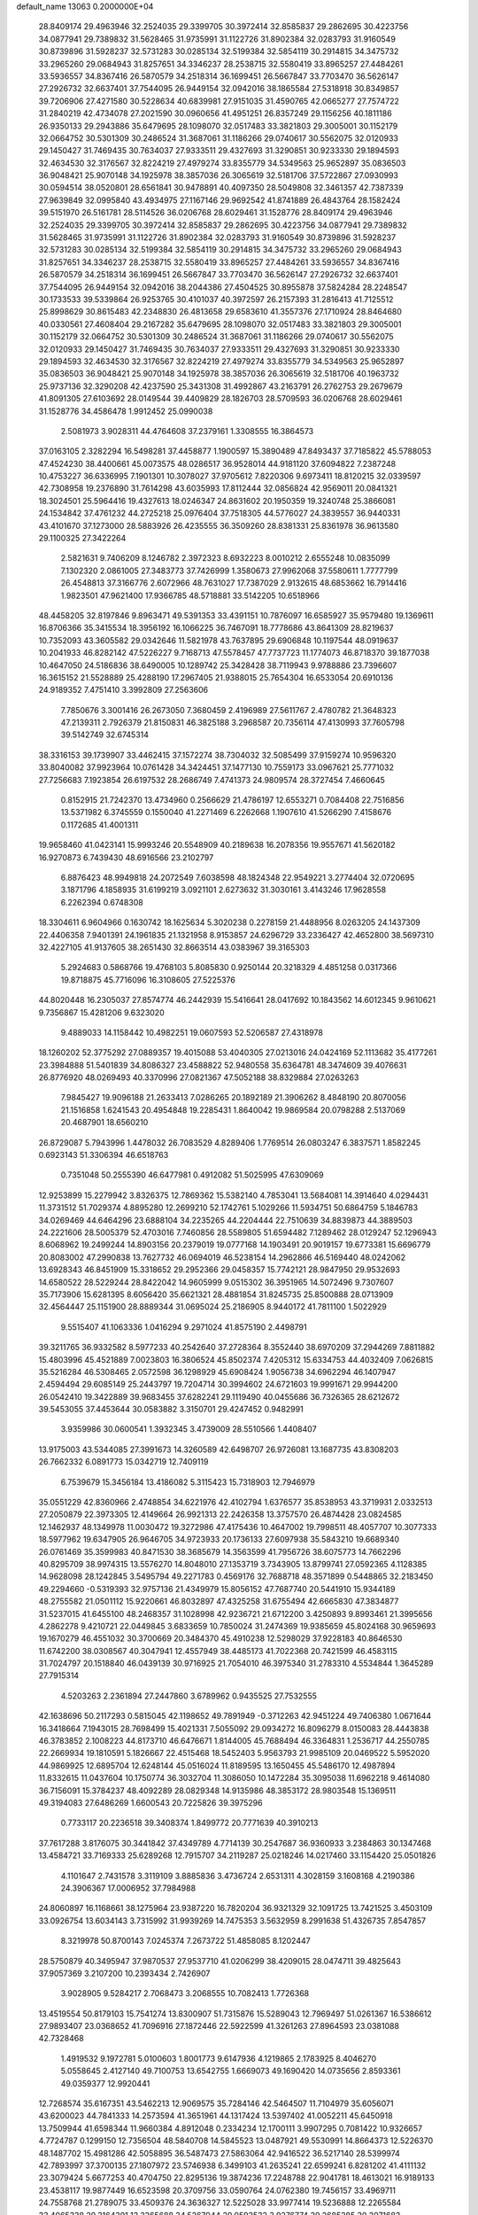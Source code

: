 default_name                                                                    
13063  0.2000000E+04
  28.8409174  29.4963946  32.2524035  29.3399705  30.3972414  32.8585837
  29.2862695  30.4223756  34.0877941  29.7389832  31.5628465  31.9735991
  31.1122726  31.8902384  32.0283793  31.9160549  30.8739896  31.5928237
  32.5731283  30.0285134  32.5199384  32.5854119  30.2914815  34.3475732
  33.2965260  29.0684943  31.8257651  34.3346237  28.2538715  32.5580419
  33.8965257  27.4484261  33.5936557  34.8367416  26.5870579  34.2518314
  36.1699451  26.5667847  33.7703470  36.5626147  27.2926732  32.6637401
  37.7544095  26.9449154  32.0942016  38.1865584  27.5318918  30.8349857
  39.7206906  27.4271580  30.5228634  40.6839981  27.9151035  31.4590765
  42.0665277  27.7574722  31.2840219  42.4734078  27.2021590  30.0960656
  41.4951251  26.8357249  29.1156256  40.1811186  26.9350133  29.2943886
  35.6479695  28.1098070  32.0517483  33.3821803  29.3005001  30.1152179
  32.0664752  30.5301309  30.2486524  31.3687061  31.1186266  29.0740617
  30.5562075  32.0120933  29.1450427  31.7469435  30.7634037  27.9333511
  29.4327693  31.3290851  30.9233330  29.1894593  32.4634530  32.3176567
  32.8224219  27.4979274  33.8355779  34.5349563  25.9652897  35.0836503
  36.9048421  25.9070148  34.1925978  38.3857036  26.3065619  32.5181706
  37.5722867  27.0930993  30.0594514  38.0520801  28.6561841  30.9478891
  40.4097350  28.5049808  32.3461357  42.7387339  27.9639849  32.0995840
  43.4934975  27.1167146  29.9692542  41.8741889  26.4843764  28.1582424
  39.5151970  26.5161781  28.5114526  36.0206768  28.6029461  31.1528776
  28.8409174  29.4963946  32.2524035  29.3399705  30.3972414  32.8585837
  29.2862695  30.4223756  34.0877941  29.7389832  31.5628465  31.9735991
  31.1122726  31.8902384  32.0283793  31.9160549  30.8739896  31.5928237
  32.5731283  30.0285134  32.5199384  32.5854119  30.2914815  34.3475732
  33.2965260  29.0684943  31.8257651  34.3346237  28.2538715  32.5580419
  33.8965257  27.4484261  33.5936557  34.8367416  26.5870579  34.2518314
  36.1699451  26.5667847  33.7703470  36.5626147  27.2926732  32.6637401
  37.7544095  26.9449154  32.0942016  38.2044386  27.4504525  30.8955878
  37.5824284  28.2248547  30.1733533  39.5339864  26.9253765  30.4101037
  40.3972597  26.2157393  31.2816413  41.7125512  25.8998629  30.8615483
  42.2348830  26.4813658  29.6583610  41.3557376  27.1710924  28.8464680
  40.0330561  27.4608404  29.2167282  35.6479695  28.1098070  32.0517483
  33.3821803  29.3005001  30.1152179  32.0664752  30.5301309  30.2486524
  31.3687061  31.1186266  29.0740617  30.5562075  32.0120933  29.1450427
  31.7469435  30.7634037  27.9333511  29.4327693  31.3290851  30.9233330
  29.1894593  32.4634530  32.3176567  32.8224219  27.4979274  33.8355779
  34.5349563  25.9652897  35.0836503  36.9048421  25.9070148  34.1925978
  38.3857036  26.3065619  32.5181706  40.1963732  25.9737136  32.3290208
  42.4237590  25.3431308  31.4992867  43.2163791  26.2762753  29.2679679
  41.8091305  27.6103692  28.0149544  39.4409829  28.1826703  28.5709593
  36.0206768  28.6029461  31.1528776  34.4586478   1.9912452  25.0990038
   2.5081973   3.9028311  44.4764608  37.2379161   1.3308555  16.3864573
  37.0163105   2.3282294  16.5498281  37.4458877   1.1900597  15.3890489
  47.8493437  37.7185822  45.5788053  47.4524230  38.4400661  45.0073575
  48.0286517  36.9528014  44.9181120  37.6094822   7.2387248  10.4753227
  36.6336995   7.1901301  10.3078027  37.9705612   7.8220306   9.6973411
  18.8120215  32.0339597  42.7308958  19.2376890  31.7614298  43.6035993
  17.8112444  32.0856824  42.9569011  20.0841321  18.3024501  25.5964416
  19.4327613  18.0246347  24.8631602  20.1950359  19.3240748  25.3866081
  24.1534842  37.4761232  44.2725218  25.0976404  37.7518305  44.5776027
  24.3839557  36.9440331  43.4101670  37.1273000  28.5883926  26.4235555
  36.3509260  28.8381331  25.8361978  36.9613580  29.1100325  27.3422264
   2.5821631   9.7406209   8.1246782   2.3972323   8.6932223   8.0010212
   2.6555248  10.0835099   7.1302320   2.0861005  27.3483773  37.7426999
   1.3580673  27.9962068  37.5580611   1.7777799  26.4548813  37.3166776
   2.6072966  48.7631027  17.7387029   2.9132615  48.6853662  16.7914416
   1.9823501  47.9621400  17.9366785  48.5718881  33.5142205  10.6518966
  48.4458205  32.8197846   9.8963471  49.5391353  33.4391151  10.7876097
  16.6585927  35.9579480  19.1369611  16.8706366  35.3415534  18.3956192
  16.1066225  36.7467091  18.7778686  43.8641309  28.8219637  10.7352093
  43.3605582  29.0342646  11.5821978  43.7637895  29.6906848  10.1197544
  48.0919637  10.2041933  46.8282142  47.5226227   9.7168713  47.5578457
  47.7737723  11.1774073  46.8718370  39.1877038  10.4647050  24.5186836
  38.6490005  10.1289742  25.3428428  38.7119943   9.9788886  23.7396607
  16.3615152  21.5528889  25.4288190  17.2967405  21.9388015  25.7654304
  16.6533054  20.6910136  24.9189352   7.4751410   3.3992809  27.2563606
   7.7850676   3.3001416  26.2673050   7.3680459   2.4196989  27.5611767
   2.4780782  21.3648323  47.2139311   2.7926379  21.8150831  46.3825188
   3.2968587  20.7356114  47.4130993  37.7605798  39.5142749  32.6745314
  38.3316153  39.1739907  33.4462415  37.1572274  38.7304032  32.5085499
  37.9159274  10.9596320  33.8040082  37.9923964  10.0761428  34.3424451
  37.1477130  10.7559173  33.0967621  25.7771032  27.7256683   7.1923854
  26.6197532  28.2686749   7.4741373  24.9809574  28.3727454   7.4660645
   0.8152915  21.7242370  13.4734960   0.2566629  21.4786197  12.6553271
   0.7084408  22.7516856  13.5371982   6.3745559   0.1550040  41.2271469
   6.2262668   1.1907610  41.5266290   7.4158676   0.1172685  41.4001311
  19.9658460  41.0423141  15.9993246  20.5548909  40.2189638  16.2078356
  19.9557671  41.5620182  16.9270873   6.7439430  48.6916566  23.2102797
   6.8876423  48.9949818  24.2072549   7.6038598  48.1824348  22.9549221
   3.2774404  32.0720695   3.1871796   4.1858935  31.6199219   3.0921101
   2.6273632  31.3030161   3.4143246  17.9628558   6.2262394   0.6748308
  18.3304611   6.9604966   0.1630742  18.1625634   5.3020238   0.2278159
  21.4488956   8.0263205  24.1437309  22.4406358   7.9401391  24.1961835
  21.1321958   8.9153857  24.6296729  33.2336427  42.4652800  38.5697310
  32.4227105  41.9137605  38.2651430  32.8663514  43.0383967  39.3165303
   5.2924683   0.5868766  19.4768103   5.8085830   0.9250144  20.3218329
   4.4851258   0.0317366  19.8718875  45.7716096  16.3108605  27.5225376
  44.8020448  16.2305037  27.8574774  46.2442939  15.5416641  28.0417692
  10.1843562  14.6012345   9.9610621   9.7356867  15.4281206   9.6323020
   9.4889033  14.1158442  10.4982251  19.0607593  52.5206587  27.4318978
  18.1260202  52.3775292  27.0889357  19.4015088  53.4040305  27.0213016
  24.0424169  52.1113682  35.4177261  23.3984888  51.5401839  34.8086327
  23.4588822  52.9480558  35.6364781  48.3474609  39.4076631  26.8776920
  48.0269493  40.3370996  27.0821367  47.5052188  38.8329884  27.0263263
   7.9845427  19.9096188  21.2633413   7.0286265  20.1892189  21.3906262
   8.4848190  20.8070056  21.1516858   1.6241543  20.4954848  19.2285431
   1.8640042  19.9869584  20.0798288   2.5137069  20.4687901  18.6560210
  26.8729087   5.7943996   1.4478032  26.7083529   4.8289406   1.7769514
  26.0803247   6.3837571   1.8582245   0.6923143  51.3306394  46.6518763
   0.7351048  50.2555390  46.6477981   0.4912082  51.5025995  47.6309069
  12.9253899  15.2279942   3.8326375  12.7869362  15.5382140   4.7853041
  13.5684081  14.3914640   4.0294431  11.3731512  51.7029374   4.8895280
  12.2699210  52.1742761   5.1029266  11.5934751  50.6864759   5.1846783
  34.0269469  44.6464296  23.6888104  34.2235265  44.2204444  22.7510639
  34.8839873  44.3889503  24.2221606  28.5005379  52.4703016   7.7460856
  28.5589805  51.6594482   7.1289462  28.0129247  52.1296943   8.6068962
  19.2499244  14.8903156  20.2379019  19.0777168  14.1903491  20.9019157
  19.6773381  15.6696779  20.8083002  47.2990838  13.7627732  46.0694019
  46.5238154  14.2962866  46.5169440  48.0242062  13.6928343  46.8451909
  15.3318652  29.2952366  29.0458357  15.7742121  28.9847950  29.9532693
  14.6580522  28.5229244  28.8422042  14.9605999   9.0515302  36.3951965
  14.5072496   9.7307607  35.7173906  15.6281395   8.6056420  35.6621321
  28.4881854  31.8245735  25.8500888  28.0713909  32.4564447  25.1151900
  28.8889344  31.0695024  25.2186905   8.9440172  41.7811100   1.5022929
   9.5515407  41.1063336   1.0416294   9.2971024  41.8575190   2.4498791
  39.3211765  36.9332582   8.5977233  40.2542640  37.2728364   8.3552440
  38.6970209  37.2944269   7.8811882  15.4803996  45.4521889   7.0023803
  16.3806524  45.8502374   7.4205312  15.6334753  44.4032409   7.0626815
  35.5216284  46.5308465   2.0572598  36.1298929  45.6908424   1.9056738
  34.6962294  46.1407947   2.4594494  29.6085149  25.2443797  19.7204714
  30.3994602  24.6721603  19.9991671  29.9944200  26.0542410  19.3422889
  39.9683455  37.6282241  29.1119490  40.0455686  36.7326365  28.6212672
  39.5453055  37.4453644  30.0583882   3.3150701  29.4247452   0.9482991
   3.9359986  30.0600541   1.3932345   3.4739009  28.5510566   1.4408407
  13.9175003  43.5344085  27.3991673  14.3260589  42.6498707  26.9726081
  13.1687735  43.8308203  26.7662332   6.0891773  15.0342719  12.7409119
   6.7539679  15.3456184  13.4186082   5.3115423  15.7318903  12.7946979
  35.0551229  42.8360966   2.4748854  34.6221976  42.4102794   1.6376577
  35.8538953  43.3719931   2.0332513  27.2050879  22.3973305  12.4149664
  26.9921313  22.2426358  13.3757570  26.4874428  23.0824585  12.1462937
  48.1349978  11.0030472  19.3272986  47.4175436  10.4647002  19.7998511
  48.4057707  10.3077333  18.5977962  19.6347905  26.9646705  34.9723933
  20.1736133  27.6097938  35.5843210  19.6689340  26.0761469  35.3599983
  40.8471530  38.3685679  14.3563599  41.7956726  38.6075773  14.7662296
  40.8295709  38.9974315  13.5576270  14.8048010  27.1353719   3.7343905
  13.8799741  27.0592365   4.1128385  14.9628098  28.1242845   3.5495794
  49.2271783   0.4569176  32.7688718  48.3571899   0.5448865  32.2183450
  49.2294660  -0.5319393  32.9757136  21.4349979  15.8056152  47.7687740
  20.5441910  15.9344189  48.2755582  21.0501112  15.9220661  46.8032897
  47.4325258  31.6755494  42.6665830  47.3834877  31.5237015  41.6455100
  48.2468357  31.1028998  42.9236721  21.6712200   3.4250893   9.8993461
  21.3995656   4.2862278   9.4210721  22.0449845   3.6833659  10.7850024
  31.2474369  19.9385659  45.8024168  30.9659693  19.1670279  46.4551032
  30.3700669  20.3484370  45.4910238  12.5298029  37.9228183  40.8646530
  11.6742200  38.0308567  40.3047941  12.4557949  38.4485173  41.7022368
  20.7421599  46.4583115  31.7024797  20.1518840  46.0439139  30.9716925
  21.7054010  46.3975340  31.2783310   4.5534844   1.3645289  27.7915314
   4.5203263   2.2361894  27.2447860   3.6789962   0.9435525  27.7532555
  42.1638696  50.2117293   0.5815045  42.1198652  49.7891949  -0.3712263
  42.9451224  49.7406380   1.0671644  16.3418664   7.1943015  28.7698499
  15.4021331   7.5055092  29.0934272  16.8096279   8.0150083  28.4443838
  46.3783852   2.1008223  44.8173710  46.6476671   1.8144005  45.7688494
  46.3364831   1.2536717  44.2550785  22.2669934  19.1810591   5.1826667
  22.4515468  18.5452403   5.9563793  21.9985109  20.0469522   5.5952020
  44.9869925  12.6895704  12.6248144  45.0516024  11.8189595  13.1650455
  45.5486170  12.4987894  11.8332615  11.0437604  10.1750774  36.3032704
  11.3086050  10.1472284  35.3095038  11.6962218   9.4614080  36.7156091
  15.3784237  48.4092289  28.0829348  14.9135986  48.3853172  28.9803548
  15.1369511  49.3194083  27.6486269   1.6600543  20.7225826  39.3975296
   0.7733117  20.2236518  39.3408374   1.8499772  20.7771639  40.3910213
  37.7617288   3.8176075  30.3441842  37.4349789   4.7714139  30.2547687
  36.9360933   3.2384863  30.1347468  13.4584721  33.7169333  25.6289268
  12.7915707  34.2119287  25.0218246  14.0217460  33.1154420  25.0501826
   4.1101647   2.7431578   3.3119109   3.8885836   3.4736724   2.6531311
   4.3028159   3.1608168   4.2190386  24.3906367  17.0006952  37.7984988
  24.8060897  16.1168661  38.1275964  23.9387220  16.7820204  36.9321329
  32.1091725  13.7421525   3.4503109  33.0926754  13.6034143   3.7315992
  31.9939269  14.7475353   3.5632959   8.2991638  51.4326735   7.8547857
   8.3219978  50.8700143   7.0245374   7.2673722  51.4858085   8.1202447
  28.5750879  40.3495947  37.9870537  27.9537710  41.0206299  38.4209015
  28.0474711  39.4825643  37.9057369   3.2107200  10.2393434   2.7426907
   3.9028905   9.5284217   2.7068473   3.2068555  10.7082413   1.7726368
  13.4519554  50.8179103  15.7541274  13.8300907  51.7315876  15.5289043
  12.7969497  51.0261367  16.5386612  27.9893407  23.0368652  41.7096916
  27.1872446  22.5922599  41.3261263  27.8964593  23.0381088  42.7328468
   1.4919532   9.1972781   5.0100603   1.8001773   9.6147936   4.1219865
   2.1783925   8.4046270   5.0558645   2.4127140  49.7100753  13.6542755
   1.6669073  49.1690420  14.0735656   2.8593361  49.0359377  12.9920441
  12.7268574  35.6167351  43.5462213  12.9069575  35.7284146  42.5464507
  11.7104979  35.6056071  43.6200023  44.7841333  14.2573594  41.3651961
  44.1317424  13.5397402  41.0052211  45.6450918  13.7509944  41.6598344
  11.9660384   4.8912048   0.2334234  12.1700111   3.9907295   0.7081422
  10.9326657   4.7724787   0.1299150  12.7356504  48.5840708  14.5845523
  13.0487921  49.5530991  14.8664373  12.5226370  48.1487702  15.4981286
  42.5058895  36.5487473  27.5863064  42.9416522  36.5217140  28.5399974
  42.7893997  37.3700135  27.1807972  23.5746938   6.3499103  41.2635241
  22.6599241   6.8281202  41.4111132  23.3079424   5.6677253  40.4704750
  22.8295136  19.3874236  17.2248788  22.9041781  18.4613021  16.9189133
  23.4538117  19.9877449  16.6523598  20.3709756  33.0590764  24.0762380
  19.7456157  33.4969711  24.7558768  21.2789075  33.4509376  24.3636327
  12.5225028  33.9977414  19.5236888  12.2265584  33.4065338  20.3164391
  13.3265688  34.5267044  20.0592532   3.9276774  39.2685285  30.2071683
   4.4717253  39.0821261  29.2983156   2.9791011  39.1385118  29.9315025
   9.4599615   9.1667843  39.4320792   9.9935425  10.0589424  39.1918732
   9.5370298   8.6183575  38.5872104  25.4727659  27.6203098  25.5123404
  25.0678586  28.5318076  25.7565731  26.4580777  27.6608579  25.8749748
  45.1617644  36.3928248  40.4877789  45.6767026  37.0248633  41.1334173
  45.2314009  36.9524333  39.5829260  42.2161563  41.1699629  31.0662625
  41.8604858  40.7018042  31.8977684  41.8491862  40.6738486  30.2665514
  34.3371303  20.4183966  47.2484851  35.3562407  20.5653304  47.0536032
  33.9119698  21.2043927  46.7013047  21.6045671  33.6988126  15.9898941
  22.3559126  34.1359956  16.5919003  20.9281789  33.4429214  16.6348384
  25.1640908  49.9756958  39.6730161  24.8510214  50.7347040  40.3172320
  24.3913422  49.3158133  39.7463046  21.0015464  39.9244055   8.4555180
  21.3970837  40.7629810   8.9100899  20.9347423  39.2142855   9.2020431
   9.4668548  33.0409763   5.7085386   9.1185452  33.5144026   6.5393399
  10.1371310  33.6498143   5.2396070  47.6226472   6.0027459  15.4282976
  47.0173972   6.4429243  16.1281890  48.4441868   5.7255582  16.0055389
   4.2632918  19.5018969   0.5313817   3.5372438  18.8241067   0.8672538
   4.5443891  19.1502351  -0.3774771  47.7896311   0.7311066  20.5688109
  47.3717731   0.4676965  21.4127081  48.7490172   0.6197302  20.6028685
  32.5456073  16.7640648  20.6624660  32.7417408  17.7803412  20.8684344
  33.4814863  16.3577141  20.6498283  26.4054679  31.1111204  16.4041207
  27.3070142  30.6335379  16.1845282  26.6718455  32.1030640  16.5062779
  10.6266971  11.8751893  14.1172267  10.2553644  10.8629005  14.0503316
  11.3299187  11.9012044  13.3531101  25.3902418  10.0228399  42.5097379
  26.0066358   9.4423569  43.0843748  24.8637720  10.5336726  43.2336157
   5.4693767   1.6802332  24.1290180   4.8710883   2.0339655  24.8811662
   5.0699819   0.7405328  23.9131255  10.7014349  30.3068080   0.2836498
  11.4575446  30.3876419   1.0499688  10.7078878  29.2823092   0.0445930
  40.3751538   3.3372994  33.6089364  39.9058650   4.2387885  33.9452706
  40.4838678   2.7939173  34.4713063  26.3894234  21.1170313  34.9598154
  26.5506035  20.4670840  35.7313014  27.0461709  20.9067795  34.2180344
  16.8185809  39.0455998   7.3510806  17.7520743  39.2418908   6.9411987
  16.1922434  39.1449775   6.5330709  10.3045348  23.9230048   3.6243242
  10.9529965  24.5387009   3.0950062  10.4198156  23.0357178   3.1411382
  43.9642673  31.0929475   8.7734797  43.9218422  31.2453151   7.8219274
  44.7166837  31.7178189   9.1363949  42.3179599   6.3211015  11.4038103
  43.2567274   6.2648569  11.8606539  42.5396165   6.6442796  10.4709655
  23.6538547  34.1098329  45.4114490  24.6636995  34.1566354  45.1317434
  23.2697229  33.3684475  44.8364964  47.5209130  23.5522645  18.8246064
  48.3689093  23.2500651  18.3702771  46.9399043  23.8118111  17.9776507
  12.5076800  41.9035092  24.7789617  12.6505080  41.7803125  23.7717900
  12.4474948  42.9046668  24.8860236   2.1620903  26.7630472   5.2542025
   1.5950912  27.5605683   5.7122092   2.6481525  26.3215300   5.9738718
   8.3124007   4.3624957  14.9951317   8.3420241   4.9116691  15.8435552
   8.9664389   3.6111587  15.0630001   2.4100906  23.1924507   3.0944132
   2.8138847  22.8822839   3.9922903   3.1302342  22.9037033   2.4221873
  45.4444861  39.3769166  38.8645165  46.2207557  39.4981800  39.5281536
  44.6099921  39.7874748  39.3253835  18.8331325   5.3067635   3.0592320
  19.7573028   4.9768052   2.7196337  18.5268294   5.8852022   2.3473871
  23.9583879  49.1955496  24.8580010  24.4962919  48.4188555  24.5000879
  23.0059274  48.9398429  25.0147966  44.0196941  36.2625005  19.1839380
  44.5623978  35.4361280  18.9428487  43.0898736  35.9430390  19.4164277
  19.6462391  19.0728724  22.8855792  18.7392725  19.2763311  23.3409793
  19.8226594  19.9571318  22.3658715  19.3565286  36.3624416  34.4942527
  19.2922995  35.7708441  33.6077084  18.5123162  36.9995721  34.2911030
  -0.1203125  46.8811565  41.2726921  -0.2936451  47.1880464  40.2755857
   0.4658392  46.0500316  41.1657753  44.3362175  13.8309463  37.0625937
  43.6256609  14.5425411  37.4470871  43.6555623  13.2018719  36.5799821
  48.9819382  24.1250508  14.4785384  49.2705303  25.0039273  13.9830729
  48.0918609  24.3629875  14.8969609  44.7694089  19.1149009  43.9114148
  44.1300812  19.7611825  44.4373811  45.6775441  19.5969886  44.0013843
  28.7015848  43.6969761  45.3063219  27.8433092  43.8253834  45.8085993
  29.2413787  44.5543124  45.2794275  35.4467272  25.1138299  30.8368316
  35.6010780  25.8999555  31.4884353  36.1524523  24.4574190  30.9884660
  27.2525892   1.5719884  23.8107280  26.2261726   1.4334000  23.4857858
  27.1876305   2.3578266  24.4596172   3.7036786   4.6786087  35.0115322
   4.2073714   4.2290398  34.2251200   2.7291539   4.7483168  34.7501474
  19.9274098  44.4745759  33.4738743  20.3772036  45.2099561  32.8808989
  19.0995197  44.9294507  33.9236663  18.0371993  15.7514861  31.1926303
  18.4430709  16.6487016  31.5045168  17.8241323  15.8289129  30.2281076
   7.3906338  11.2481092  -0.0248298   6.8308528  11.6380625   0.7294421
   7.4311545  10.2397481   0.1538702  11.0094936  11.0381663   6.1157918
  11.2124604  10.2743694   6.8091064  10.3369225  11.5774229   6.6514974
  27.8289183  27.0164913  15.1066943  27.3080700  26.9288631  16.0166904
  28.0475945  28.0797382  15.2136582  36.3118098  31.0808108  33.2806634
  37.2869897  31.0318367  33.0453435  36.1646818  30.3130389  33.9199192
  34.2027853  45.1420294  46.8438088  33.7967956  46.0361328  46.8077507
  35.1402997  45.2676504  46.4342389  33.0970059  22.9485438  17.2154980
  32.6357210  22.0682571  16.9087488  34.0321820  22.6888168  17.5279137
  45.6338490  27.3469730  28.4631704  44.9946826  27.9952477  28.0672490
  45.2644374  26.4146454  28.1258822   6.7947391  16.9589783  46.9533699
   6.4619960  16.5955382  47.8820767   6.0251513  17.5286311  46.6382406
  45.1857646  46.2145938  14.3164325  45.3350713  45.7303161  15.2591108
  44.3596175  46.8032894  14.5504385  29.0425692  51.8255003  34.3490895
  28.3241875  52.3187625  34.7435933  28.8973280  50.8513363  34.5881117
  15.4376002   1.5881672  34.2514167  14.7376664   2.2041829  34.6949131
  15.7129828   2.1123086  33.3981947   5.9204426  16.7518688  26.1741311
   5.7992086  17.5073180  26.8490146   5.4187633  15.9610575  26.6404669
  42.1792399  15.2750854  45.3088815  41.4383619  15.9471796  45.0364074
  42.9760646  15.4993981  44.6461680   1.4574484   0.1798105  41.7398893
   1.7360633   0.3933992  42.7320867   1.1543432   1.0320903  41.3605492
  24.7445926  45.4360306  16.2843443  24.7216536  45.8600461  15.3273445
  24.7980667  44.4181929  16.0888580  10.9609764   5.6187124  28.0810375
  11.9000594   5.4961634  27.6888321  10.5516114   6.3546813  27.4910256
  38.2230347   3.7430240  43.2928783  38.2901787   4.6604657  43.6970945
  39.0439029   3.2841448  43.7067513  32.2347028   8.3592221  38.3085516
  31.9584568   9.2107479  38.7113433  31.3911450   7.8667457  37.9660654
   0.6944598  30.2148357  43.2323965   0.7678155  29.4180180  42.5220528
   1.4446700  30.8325423  42.8449024  41.5489279  40.6999532  46.9987766
  42.5470909  40.5427130  47.1674886  41.0659879  40.1389823  47.7129842
  14.4176666  16.4166804  42.4391749  14.3697787  15.7915515  43.2788540
  13.5287365  16.9051285  42.4464900  45.7852168  18.2096673   5.4450438
  46.7350660  18.1062213   5.1240347  45.3179254  17.2793895   5.3432740
  26.8147797   6.6844492  46.0523609  26.5670967   5.6923194  46.1928561
  25.8054277   7.1305150  46.0274255  40.1095236  14.4238690  46.9906750
  39.3235582  13.9198636  46.5207648  40.8582924  14.3135144  46.2541681
   7.6021546  40.8915371  15.2819073   7.5295060  41.0156285  16.3193144
   7.0842798  40.0440761  15.0692249   8.9591688  42.8583359   9.4403251
   8.3039407  43.2389886   8.7187693   9.6524071  43.5898826   9.4541788
  17.9676395   6.4417388  11.0237971  17.3990916   6.4071193  10.1221190
  17.8037957   7.4579599  11.2875011   8.0253189  40.4125974  41.7967885
   7.0685435  40.7542164  41.9539609   8.1480890  40.4906718  40.8007518
  39.0343840  50.8914233  42.5524171  39.7319707  50.1837232  42.2796722
  39.3016462  51.1123858  43.5260182  32.4329869   3.3155171  25.0514305
  32.1842662   3.6104911  26.0623170  31.5027283   3.2331838  24.6370064
  13.7970766  27.2881972  12.8486312  13.4503614  27.8206179  13.7087131
  14.6418114  26.8248781  13.1346381   1.1853897  46.7404625  18.6042993
   1.2074822  47.0746901  19.5802229   0.2464869  46.5485939  18.3070022
  34.8793312  43.1187700  21.6473318  34.3725799  42.6990510  20.8123208
  35.6250945  42.5089906  21.7923947  30.6935085   8.9018120   7.2594026
  31.2241201   9.2280611   6.4696154  31.4061310   8.5074538   7.9134090
  24.6386455  52.8836544  13.2471707  24.9032822  51.8490649  13.2370000
  25.1597773  53.2213543  14.1136219   9.7315658  38.9572361   9.9872241
   8.9654283  39.5596331  10.3106135   9.3929028  38.0123421  10.0335984
   6.5021921  43.7658981   5.8265722   7.0462796  43.9983893   6.6880351
   5.7324724  43.2687375   6.1751171  14.7874791  10.9441386  14.3083411
  13.9757560  11.2856359  14.7517151  15.4022663  10.5807737  15.0578854
  41.6557592  43.9340319   9.4490235  41.1195825  43.9240930   8.5479228
  41.6391069  42.9280791   9.6771033  34.5963035   2.6833098   2.5286220
  34.4803016   3.7182843   2.3443709  35.5787646   2.5099716   2.1600660
   8.7416753  13.5195314  39.1865449   9.1518510  14.1502655  39.8043390
   7.9232328  13.1195907  39.7322484  20.6073485  47.5779240  11.3065419
  20.2915868  48.5351291  11.6206880  19.6924945  47.0369854  11.2959900
   5.4857815  15.9849493  16.6287942   4.6452568  15.4237483  16.3943985
   5.7775979  15.5165323  17.5596297  13.4270028  44.7985547  29.8108972
  13.0235460  45.6413398  29.4631153  13.8181873  44.2997817  28.9864261
  45.8511198  29.2736137  22.7624141  44.8701804  29.1173592  22.9695519
  46.3305794  29.1968269  23.6841845  19.4666765  17.1759213   7.0426855
  19.2268210  18.1354974   7.2599072  18.9010459  16.6681864   7.6742110
  48.5716078  17.5135619  23.0452479  47.8047539  18.1688818  22.8581349
  48.8587905  17.2061687  22.0980546  41.7696107   9.6934809  24.5154020
  41.5489733   9.0390873  25.2104033  40.8714173  10.0063894  24.1602246
  24.8719375  33.9254798   3.8494617  24.2770047  34.0905407   3.0067688
  25.7423696  34.4131540   3.6168898   0.6900529  30.7772923  39.5903522
  -0.3043260  30.9816750  39.8795056   0.8888393  29.9033264  40.1368117
  19.9313036  30.1379532  27.6598125  19.9457877  29.2998993  28.2801978
  18.9845449  30.0745866  27.1731983  26.1292778  14.7123285  27.2796166
  26.5584989  13.8550097  27.6581998  25.9788500  15.2684121  28.1408407
   9.5762804  35.5866083  39.3238220  10.4829508  35.4279818  38.7685441
   9.6837610  36.5228400  39.7326213  15.8554479  13.4415600  41.4009547
  16.5657962  14.1570614  41.3519975  15.0376961  13.8035301  40.8777095
  36.1928511  50.3464789  44.2510911  36.4949877  50.9357433  43.5167531
  36.9846488  49.7186038  44.4494717  48.5471081   8.9045266  26.9531175
  48.3656830   9.0443585  25.9353381  49.2989148   9.5575431  27.1699591
   4.6451837  14.5710334   3.9768397   3.9460837  13.8469688   4.1236347
   5.5654152  14.1450455   3.9980915   8.0991247  14.2522004  36.7663363
   8.3817618  14.1813191  37.7513538   8.2050517  13.3406900  36.3980101
  19.0068671  46.1211648  22.7136215  19.5810790  45.3087934  22.9032700
  18.9582957  46.6220488  23.5326316   8.5070031  44.7959483  31.6078923
   8.5762480  43.7600396  31.4910964   9.2069522  45.1095056  30.9071908
  22.3330905  51.4888039  48.0947549  21.9110548  50.5955994  48.3216466
  23.3092610  51.3283127  48.0398134  15.6155849   3.1931840  31.8746745
  15.8764782   2.2974662  31.5185653  15.9759584   3.9214785  31.1668501
  10.2069768  29.8915345  25.5492495  10.7514090  30.6476602  25.9606512
   9.2829320  29.8750981  26.0525399  26.0367944  43.6424445   0.2195159
  26.0489950  44.2048540   1.0694747  26.2390033  42.7060261   0.5701072
  46.9067026   0.5064723  29.0086186  46.3574537  -0.1224161  28.4631508
  46.7154876   0.3373471  29.9931915  16.6306451   2.5883084  45.3634906
  16.8832255   2.5417730  46.3484705  15.9601149   3.3191815  45.2749805
   1.9379395  43.2019519  33.3288809   2.7776692  43.5424850  32.9028003
   2.0677356  43.3546744  34.3302219  17.6812210  46.8372895   7.8886148
  17.9663987  47.7607426   8.2539045  18.5793287  46.3149298   7.7978987
  35.2469993  16.6131711  20.6689765  35.8616403  16.5780644  19.8719945
  35.2929301  15.6967217  21.0974505  31.1697057  44.8562762   1.4957264
  31.0996152  43.8732289   1.8989999  30.2153870  45.1866419   1.6046611
  34.5319085  50.6436240  26.6638500  34.1044779  50.8843154  27.5653999
  34.0860902  51.3029278  25.9799619   1.4444979  50.8555697  18.9731541
   1.9859437  50.0976897  18.4283872   1.0809074  51.3604309  18.1283868
  12.6181770   5.3487591  14.7947573  12.4921152   4.8497172  15.6982268
  12.5469259   4.7140379  14.0971744  38.2121704   1.0520282  22.6985327
  37.9400951   0.4206916  21.8881509  38.4010000   1.9589173  22.2420191
  15.1189949  29.7359200   3.1065530  15.7335064  30.4444941   2.5958787
  14.2118403  29.8784763   2.6115985  16.5353636  27.9166511  31.3121523
  17.0798106  27.7834380  32.1421173  15.8593072  27.1440599  31.3971760
  44.3976168   8.3647471  26.1724788  44.8007530   7.6788730  25.5663671
  43.5388576   8.1039829  26.5571146  12.2219290  31.5130510  26.8085623
  12.1973996  31.7308227  27.8126101  12.6707629  32.3695253  26.3752794
  45.8734397  15.2374727  19.8464270  46.5487550  14.6989609  20.2811025
  45.8223762  15.0526932  18.8623142  23.1258261  20.0321256  19.8171577
  22.9331641  21.0288928  19.6484235  23.1659416  19.6364371  18.8294172
  26.2985257  17.2101183   8.4197956  26.0914146  16.6518106   9.2001403
  25.5012282  17.4191498   7.8732658  13.9194828   0.2525081  29.3900271
  13.0050547   0.3498378  29.8830957  13.7868833   0.7810602  28.5222110
   3.6487208  45.7470037   6.2182157   2.6457164  45.6990197   5.9263319
   3.8011201  44.7954568   6.5444443  25.4976679  50.2596013  13.4324566
  25.4612514  49.5413333  12.7029885  26.1342106  49.9683034  14.0932613
  46.3959365   2.9289411   3.9993768  46.4454884   1.9016695   4.2090062
  45.4506489   3.0515203   3.5662275  24.8350239   7.2418476   2.3622580
  25.3041123   8.1604704   2.4022933  24.1685614   7.1897053   3.1162475
  19.1022971  29.3217194  37.8623686  19.5831477  30.2547019  38.0100395
  19.9371479  28.7788628  37.4922750  12.5325098  32.7998137  16.7823154
  12.7847617  33.1332919  17.7008371  12.7001465  33.5215936  16.1133857
  41.5910813  45.9497999  15.6534228  42.3393176  46.6627888  15.4972649
  41.3790672  46.0457683  16.6573747  28.0744235  21.2110646  32.6480536
  28.1846534  20.5409158  31.8695323  27.4328073  21.8795334  32.1972268
   3.1072860  11.4170658  48.5722295   2.5967655  11.0877959  47.8444026
   3.4102705  12.3718080  48.4265892  45.3742805  19.7851346   3.3441101
  45.0224718  20.7200649   3.7100664  45.6389784  19.3323788   4.1932319
  43.0328538  47.1158847   5.3414939  43.3126305  46.4732858   6.0806107
  41.9975925  47.2436123   5.4758862  20.2410599  10.7100259  36.0222017
  21.1388907  10.8789969  35.6125494  20.2499745  11.2196665  36.9172928
   3.1337937  47.2324554  44.3892375   3.4185764  46.2460136  44.4656426
   3.7441222  47.7136939  45.0525620  47.3931809  50.0372706  34.1962947
  47.8834499  50.8023318  34.6737592  46.4347866  50.4347286  34.0456456
  29.4951347  37.5368465   3.1115288  29.0130919  38.0819128   2.4193698
  29.6593673  36.6257985   2.6264594  31.3909635  20.0393957  29.7854235
  32.3580635  20.3268167  29.8435997  30.8324751  20.8003808  29.5386990
   4.1421439   2.0594056   0.0767176   4.0129131   1.0529007   0.1837325
   4.3329439   2.3598705   1.0367844  23.0224294  33.0675926  47.9882587
  23.3425383  33.5015062  47.1083620  22.1605876  32.7336332  47.7807262
   3.5629810  45.7811042  21.9519069   4.3439034  46.2127033  21.4438773
   2.8071741  46.5248091  21.8058511   4.3788953  31.6339355  25.5756790
   3.3839527  31.4701147  25.2308458   4.2057976  32.0881412  26.4998797
   1.2518469  20.7332118  24.9331226   1.4842100  19.8441120  24.5372896
   0.3874203  21.0362636  24.4312834  40.1999480  45.3280589  45.2382329
  39.7555027  45.0238305  44.3496558  40.5682603  44.4621950  45.6356609
  20.7255678   2.2587852  37.3910592  20.9228546   3.2297271  37.5032048
  19.7049996   2.1920117  37.4663240  27.2228969  49.1697539  10.1743320
  28.2259484  48.8498478  10.1809116  27.1877132  50.1596883  10.1012817
  18.1941085  13.6204872  36.6982461  18.3856378  14.0605693  37.6115305
  17.3402097  13.0769955  36.8530990   7.0452984  21.9030013   8.4310136
   7.1988808  22.1663412   7.4260458   8.0455662  21.6777508   8.7258686
  34.5529446  23.5489086  40.4892829  35.0574193  23.5495205  39.5683593
  33.6213455  23.9419453  40.2473803  10.2452008  27.8780973   9.2283451
  10.8795823  27.3424921   9.9015417  10.7016188  27.6023148   8.3238720
   5.8925748   5.5210511  47.8881352   5.3444276   5.5193976  46.9965896
   6.6852579   6.1333149  47.6897802  13.4774816  39.2430821  27.7318778
  13.6483635  39.0854967  28.7401573  14.3848499  38.9696829  27.2342864
  37.9125024  42.9108557  27.2661838  37.7652569  43.6019667  28.0148221
  37.1007059  42.2695341  27.4413556   6.7523820   8.0571736  20.2690821
   6.9895702   8.5454661  19.4222481   6.5808658   7.0777511  19.9737067
  36.7970811  50.9096725  34.7912185  36.9008669  51.7195926  34.1680835
  37.6723964  50.9101504  35.3053437  35.8812171  46.9913535  39.7163197
  35.3375138  47.7069600  40.2660076  35.5260421  46.1701520  40.2280390
  25.8465693   3.5407751  15.0686482  25.7070741   2.5984488  15.4002215
  25.0663568   3.6979183  14.4098850  45.1015929  43.8896393  30.9067201
  44.1068994  43.8166642  30.8289283  45.3905115  43.0193679  31.3792627
  37.6728046  36.1718960   2.1712488  37.3638643  35.5968370   2.9819097
  37.6479037  37.1492141   2.5364040  20.8648729   4.8174221  41.7188002
  20.3238903   5.3270610  42.4648158  20.3101391   4.8257259  40.9273083
  21.5307655  16.7643094  11.4758577  22.3419556  16.2816794  11.0588807
  20.7849631  16.4511053  10.8394778  11.6735616  21.7625008   8.2555489
  11.3590512  22.2927587   7.4212821  12.7111721  22.0929517   8.3118398
  34.2469802   0.6970960   4.3504129  35.2413826   0.7986244   4.7132855
  34.2675717   1.3150400   3.5094094  41.9753089   7.6676085  27.0189689
  41.0118883   7.5627011  27.2545559  42.4453868   6.8723940  27.5128461
  14.3727765  10.5571370   8.1562719  14.0118234   9.9085151   8.8623181
  15.3105160  10.3204035   7.9636282  11.6658102  21.0985606  32.8189408
  10.6784291  21.3710304  32.8084053  11.9185377  21.4641588  31.8588605
  44.3132592   4.9151387  46.6705482  44.8034387   5.8176457  46.8082899
  44.7979426   4.3114501  47.3557499   8.3432463  20.6996008  41.3370976
   8.3221372  19.6938324  41.2900865   8.2908028  20.9569225  42.2864346
   7.3833902  44.9369027   8.2102271   6.8521575  45.7244571   7.9523125
   8.0994125  45.2263722   8.8309018  32.1724819  23.6988086  20.1246104
  32.7118390  23.1125815  20.7958238  32.7462806  23.6170250  19.2777176
   8.8615752  14.5308947  33.1805506   8.6210664  13.5845645  33.5884330
   7.9639923  14.9960439  33.1962003  15.3745119   6.9708798   4.6837096
  14.4826048   6.5563196   4.9074389  15.8295801   6.1501401   4.1894055
  22.3044279  26.3267298   6.7543119  23.0177478  25.6433190   6.5280949
  22.2542003  26.4002443   7.7891360   6.9519864  47.0253793  38.9677782
   7.5451057  47.1410734  38.1605816   6.2356408  46.3220709  38.7317711
  13.2407642  27.7047302  28.7763336  12.5094410  27.4608942  28.0654519
  12.7356480  28.1590249  29.5208503   5.3693888  30.6546814   2.4770381
   5.7966541  30.2472547   3.3149241   6.0912063  30.7321697   1.7682159
  11.0187965  46.2836030  13.0188827  11.2705177  46.8257012  13.7927254
  11.1331496  45.3078598  13.1918774  22.7785666   9.4559063  38.1988154
  22.7761591  10.2061373  37.4775770  22.6329272   9.9405797  39.0978060
  17.7596411  49.4551995  22.0700854  17.9441441  48.9917867  22.9631657
  18.0283848  50.4284957  22.2421828  38.1036582  33.5941971   3.2086266
  39.1344777  33.4789961   3.2581656  37.7931017  33.6678316   4.1873913
  27.5780683  26.0737972  43.7764578  28.5359395  26.3766834  43.5592126
  27.7341525  24.9956848  43.9697628  28.8840817  37.1603136  43.5335911
  28.3373727  37.9832365  43.8720728  29.1666220  37.4201767  42.5514008
  45.6795219   7.1912793  20.4742794  45.8072687   7.4467364  21.4653260
  45.3808920   6.1911962  20.5658033  29.2432830  28.5392901   0.0802950
  29.3541418  28.0370997   0.9678626  30.0918970  28.3208136  -0.3654502
   6.7424019  30.7244699  13.4530573   7.7680260  30.5968488  13.2798408
   6.5350174  31.6714395  13.2095264  37.2834215  18.4390814  22.0863246
  38.0364436  18.5954861  21.3673409  36.5059063  18.1127808  21.5126785
  22.4484046  26.4544732  12.1929967  21.6312332  26.9552100  12.5498028
  22.5875583  25.7013464  12.8733574  29.8739817  13.4470940  20.9538573
  30.2174028  13.1298990  20.0449753  30.5007923  13.1033004  21.6709643
   3.5098796  46.4980196  15.7897224   3.0911947  46.7116268  14.8787682
   3.1807710  45.5864224  16.0536005  10.3648445  17.3990990  20.6191435
  10.4896078  18.4382939  20.6259969  10.0645825  17.1952879  19.6345964
  46.1960669  33.2860786  16.2884257  46.9483154  32.7536457  16.6298701
  45.6892006  33.6456090  17.0836280   0.9131390  15.7804885   4.6594850
   1.4829123  15.7571419   3.7774804   0.8278385  14.7751301   4.9149234
  35.8016477   3.4633623  10.4413073  35.5905886   2.4688295  10.1158034
  36.8118282   3.5482022  10.5147925   8.3959555  46.0525299  33.9329860
   8.9472016  45.5655482  34.6423286   8.4380771  45.3679800  33.0990539
  19.3061159  21.6940242  27.9313606  19.6952525  21.6336714  26.9887642
  18.8419539  22.6407511  28.0488835  43.0229152  34.6957069  13.8843381
  43.3309897  35.3015154  14.6542654  42.2144016  35.2329535  13.4865816
  30.1411479  36.9879689  26.1220197  30.7151789  36.1685774  26.0456193
  29.2326464  36.6076431  26.4724858  13.0633379  27.7079004  32.1519960
  13.6383975  26.9367579  31.8074563  12.0860501  27.4687643  32.0671366
  22.9173249   0.5501671  24.4992471  23.6315184   0.9063420  23.8134979
  23.4046613  -0.1659311  25.0406617   0.1057605  24.0749910  22.5476694
  -0.6906608  23.5087553  22.3952593   0.9127162  23.3992216  22.5138832
   8.7293690  29.6043857  37.6536851   8.9354953  30.5702307  37.8349980
   7.7231044  29.5368329  37.7220319  28.0123843  12.0592965  35.2292754
  27.9024157  13.0152923  35.5994360  27.7014521  11.4625711  35.9710385
  12.0359858  12.0925202  28.0216615  11.7018204  11.1927727  27.7099994
  11.5314622  12.2040175  28.9203075  14.6515434  34.9664553  20.6919949
  15.4186224  35.1960591  20.0226200  15.2231797  34.5822561  21.4803027
  25.8466447  44.6622180   5.0968773  25.7659279  45.6607460   5.3130278
  26.8603241  44.3849040   5.1285291  21.7365253  33.7277129  36.3953055
  21.4269912  34.6401743  36.5883971  21.5965786  33.4955703  35.4230675
  25.2171201  47.1500009   5.6159198  25.7560243  47.7165484   5.0052240
  25.3505724  47.5379739   6.5734368  34.9370405   4.0812234  24.2485197
  33.9371395   4.0817721  24.2062719  35.3167915   4.0450118  23.2969885
  47.6727519  22.5784867  34.4719680  48.2693477  23.3578587  34.1694481
  47.3259529  22.1238324  33.6042848  26.7821307  33.5008719   9.5396754
  27.3893604  32.6923580   9.7842407  27.3457568  34.1272528   8.9641699
  12.0452705  22.2843279  37.9184084  12.9813291  22.6053733  38.1825768
  11.4340342  22.2304713  38.7191616  45.7327912  45.3279857  25.2979819
  44.9274629  45.5933900  24.7712189  45.5115212  45.7384598  26.2310253
   2.2856665   8.0799689  29.0324863   2.8065354   8.4400979  29.7999213
   2.1389164   8.8467171  28.3944777  44.2197371  40.6787159  47.6603403
  44.2921217  39.7575867  48.1423200  44.8806468  41.3050925  48.2101731
  42.0203981  50.8392726  17.6706675  42.4746786  51.4479126  17.0410773
  42.5794820  49.9821869  17.6977471   6.4663686  25.9387380  18.0897478
   6.7476603  25.9822304  19.0534834   6.1922727  24.9622005  17.9510442
   7.1724021  34.4715323  33.0950209   7.9131296  33.8265520  33.3669919
   7.7016312  35.2453272  32.6275870  13.9727561  38.9793182  19.4019358
  13.0453990  38.6872405  18.9418016  13.8700022  38.5045813  20.3285505
   8.6376319  49.1988930  35.3247119   8.8564555  50.1944745  35.1924436
   7.6555387  49.0087667  34.9874962  23.4655829   6.9246466   4.6861290
  23.2106743   7.9227637   4.6249541  24.2846479   6.9776053   5.3688992
   1.6340959  28.5242507  17.4261712   2.5764916  28.2994796  17.4613572
   1.3896994  28.8888764  16.5133552  38.3111508  12.7435596  28.6320614
  38.3103846  13.7556412  28.6986636  37.5253422  12.4596143  29.1839837
   9.7975618  16.2858303  35.9524574   9.3184599  15.4626867  36.4006422
  10.7793560  15.9704398  36.0233496   9.7235718  49.8909731  39.1356440
   9.4932988  49.2159929  38.3768983   8.8151397  50.1340591  39.5379289
  16.6622765  28.6055561  38.4237197  16.7535052  27.6669051  38.7942780
  17.6594571  28.8718008  38.1683781  29.5425464  22.2057763  16.1066095
  29.6442000  22.3456696  17.1109909  30.2137216  22.8477479  15.6939902
   1.0471986  52.9308175   1.6057199   1.3750633  52.3740837   2.4288340
   1.0929145  53.9080924   1.9627571  35.1761124  25.8195248   4.8491696
  34.3839930  26.2247585   4.2940261  35.0416003  26.2566607   5.7537701
  27.9236749  20.8486419  28.3834543  26.9408108  21.1600657  28.4177585
  27.8454460  19.8941327  27.9836686   3.8866770   9.6936986  14.5995813
   4.5247530  10.3142111  15.1659590   4.3628693   9.5228767  13.7097042
  30.6512606  51.8036153  31.8472622  31.5912957  51.4999869  32.1714153
  30.0408722  51.7562904  32.7277344  19.9895497  44.3158971  16.5924352
  20.3494838  44.1089049  15.6214856  20.2204063  45.2568852  16.8074844
  40.1244766   6.5352442   1.2322203  39.2234965   6.0753314   1.1165140
  40.4670039   6.3094142   2.1501674  16.9368815   5.5903382  15.1511322
  16.4515803   5.0134791  15.8263792  17.2776628   6.4030587  15.6786524
  35.6540819   8.4059416  33.7703292  35.9179771   7.3819515  33.5867851
  36.1438803   8.5729545  34.6818521  10.5270663  39.4647412   0.5163412
  10.8636619  39.3428989  -0.4460752  11.1556582  38.8792724   1.1213335
  43.9095404  21.4716042  14.8843767  44.6320805  21.5373825  15.6155598
  43.0569892  21.5919165  15.4077892  39.2688180  45.0320517  39.5979281
  40.2849341  44.9035043  39.4479363  38.8817636  44.1461525  39.2302060
  22.1105963  50.3576403  22.0540954  21.4290883  50.7996159  22.6824641
  21.9733056  49.3837465  22.0383439  29.5928270   2.3153306  28.0931179
  28.8208642   2.8328343  28.6168182  29.7137744   1.4580215  28.6806372
  13.5158769   8.8826287   1.7622919  14.2362413   8.1072699   1.9042123
  12.7012039   8.3452277   1.5292668  24.7490832  23.5140450  29.2437446
  24.9916028  24.4431569  28.8830705  25.1437056  22.9008755  28.5480902
  28.9073447  16.4310860  11.2741522  29.6076830  16.9109159  11.7219235
  29.2843413  15.4643276  11.0346265  26.9573923  36.0791007  20.1154722
  26.3994490  36.8911220  20.4040178  26.8385078  35.4304299  20.9400258
  31.4813164  41.8946469  33.0857569  31.1934688  41.7168378  32.1170333
  32.5163163  41.9266502  32.9564542  45.5122794  11.2066996  39.3141578
  44.6682793  11.8212064  39.5124079  46.1967945  11.8560328  38.9629269
  39.4134298  49.2615570  38.1800270  40.3274603  48.8449469  37.9392959
  38.9755751  48.6226958  38.8493098  14.6477556  53.0510885  44.0596079
  15.2423863  52.3214580  43.6886308  15.1016690  53.4390289  44.8741345
  32.7974280  19.9669734   1.0898420  33.5160350  19.8765491   1.8236542
  33.3960779  20.0729736   0.2072432  28.2427012  11.0748646  12.1445633
  28.8025134  11.0303639  13.0216208  28.9469762  11.2585045  11.3954390
  34.1357461  19.3446270  11.8296102  34.6317727  20.0172128  12.4126973
  34.1361614  19.7106811  10.8954690  42.4272965  36.2498017  40.0752293
  43.3628319  36.4683670  40.4231318  42.3988865  36.5370171  39.1511427
  48.1030203   5.6672468   9.3665032  47.5122694   6.0388101   8.6431634
  48.9018978   5.1634168   8.8889581  22.2860672   1.0897922   8.2618689
  23.1563700   1.4861264   7.8936567  22.0487154   1.6930686   9.0361746
  44.6016818  48.7662271  23.0011663  43.6434931  48.4374418  23.3112366
  44.6972445  48.3630999  22.0658325  25.9783381   6.4117296  12.5871376
  25.4712434   5.5352576  12.4470183  25.4789154   7.0445139  11.8061609
  12.2338278  16.3501819  26.7984391  11.2239464  16.2323979  26.9104006
  12.4041007  16.9419689  25.9948171  40.1118027  28.5881091  17.5054890
  40.3139997  28.2127221  16.5525225  39.2908081  29.0825127  17.3474758
  46.3395193  23.5457033   4.0367394  46.2420125  24.3590461   3.4048511
  47.1227388  23.7484058   4.6129649   0.4082974   4.2592037  26.9157357
   0.3078108   3.3608944  27.4186703   1.2176922   4.7335649  27.4590394
  15.5686838  45.9961429  16.6069984  15.8101363  46.9195034  16.2951997
  16.1359239  45.3345609  16.1007141  35.5480903  39.7207205  36.2669928
  36.1990998  40.1423109  35.5963947  34.6243297  40.2171700  36.0137731
  15.8883680  26.6385037   8.1774534  15.7237913  26.2825267   7.2152216
  16.9436154  26.8527880   8.1208772  33.6838758  34.1110878  20.1998554
  32.7623551  33.7958721  19.9678387  33.5175566  34.6921349  21.0418758
   1.1940024  44.3147259   7.6574584   0.1402885  44.4078776   7.8296324
   1.5272774  44.1482218   8.6036391  47.4670517  51.2185681  22.1582609
  46.8015936  52.0094227  22.3762945  47.2950475  50.6114254  23.0262902
   7.9926368   6.4006331  22.4659296   7.6543366   6.8422651  21.6231384
   7.1902951   5.8809386  22.8691347  45.7094348  42.5818806  25.5869453
  45.9174356  42.2482458  26.5435699  45.8651826  43.5782410  25.6358542
  45.7902049  25.4420237  22.2754489  46.5870618  25.5925440  22.8698485
  45.2233907  26.2426652  22.2220233  28.0892790  48.3819677  22.0168527
  28.6991981  47.9349732  22.6873740  28.0610395  49.3720321  22.2809077
  23.1361449   0.8856790  40.6459204  23.3389736   1.5833329  41.3676374
  23.3757981   1.4496664  39.7584049   6.7604910  44.8132036  17.0484304
   6.5751900  45.8170795  16.9209835   6.6604619  44.6941483  18.0889375
  48.2291449  41.9612601  10.0933778  49.1383886  42.4688223   9.8839793
  48.5489923  40.9866402   9.9890263  20.9533134  24.0663651  32.9341696
  20.5462492  23.9436590  33.8832179  20.1152180  24.1692462  32.3465003
  42.0486896  46.3274928  10.7581941  41.5159614  46.2293545  11.6042843
  41.8319016  45.4789807  10.1842625   1.8563233  29.3580083  19.9675807
   1.5882957  30.3392267  19.7557338   1.7310207  28.9007965  19.0726371
  46.2002221  42.9382839  15.4698501  46.9362804  43.1414036  14.8492905
  46.3323157  41.9056993  15.6634499   6.0216379  29.1448486  38.0034925
   5.1696427  29.5159822  38.5626049   5.8167805  28.1015942  38.1858334
  12.5446975  49.1176343  33.8096107  11.6119546  48.8156609  33.4966441
  12.9298844  49.5941861  32.9837298  40.2604446   5.2966561  40.8106189
  39.8101516   5.9979921  41.3774004  40.2585125   5.6100333  39.8592100
  21.0428571  37.7877730  43.9316005  21.9735195  37.7612863  44.2412638
  20.8479400  38.8223745  43.9244338  45.9656054  12.9286913  30.5931383
  45.4140423  12.2623433  30.0232517  45.2018116  13.2561929  31.2540267
  18.6911118  39.3008763  40.3093120  19.4868260  38.6760312  40.5724814
  18.5577615  39.0758276  39.2936426  22.2207564  19.2976743  41.6535826
  22.0555827  18.5510013  42.3721845  22.9118193  19.8888140  42.1447903
  36.9120248   0.3401303  34.2222722  37.7847130   0.7993326  34.4154223
  36.2599889   0.6985989  34.9592507  29.9267643  42.1369642  10.7078632
  29.3556644  42.7092666  10.0083421  30.6690130  41.7565592  10.1225590
   4.5199371  39.2896600  39.5595082   4.1554993  38.5464042  40.1230914
   4.9074441  38.8691417  38.7237357   9.3233619  48.3722450  19.5323484
   9.8012768  48.6317196  18.6800778   8.6570501  49.2017631  19.6950976
  29.4245688  31.7929642  38.7366014  29.1586880  31.2840477  39.5798789
  29.4058710  31.1430973  38.0001363  30.7409650  49.7247345  27.3501809
  29.9425497  50.0785092  26.8512465  30.4793342  49.8545333  28.3649856
  38.2981450   5.8842582  44.6850616  37.6211085   6.0565317  45.4190997
  39.0273818   6.6200139  44.8639910  32.8650092  44.5250420  11.0870186
  33.5594521  45.1946407  11.4114800  33.1838760  44.1966765  10.1867261
   8.4890454  13.2268832  15.3985804   9.2907031  13.0080756  14.7706245
   7.8352690  12.4301053  15.2314965  -0.0374720  10.5150406  24.0792029
   0.9654379  10.6899045  23.8102949  -0.2878465  11.3527554  24.6689466
  22.3851360  18.0052374  23.7484610  22.8001376  17.8526139  22.8345706
  21.4384590  18.3611808  23.5485992   5.1184241  13.0561815  14.2950042
   4.2381151  12.6545234  13.9774023   5.3736390  13.7668214  13.5634684
  46.2259319  46.7934700  36.7464476  45.9532721  45.7813583  36.5533541
  46.7962626  47.0255601  35.9142252  10.7330868   8.1726888  46.9394362
  10.0236533   7.7029255  46.3953973  10.5734613   9.1514886  46.7806157
   2.7025750  27.3884324  11.2675481   2.0181797  28.1038283  11.0746998
   3.5403766  27.8725222  11.5232153  15.7749179  35.3353109  39.3695389
  16.0509331  36.1939017  38.8680339  15.6072538  34.6313013  38.6708013
   1.3847672  47.4610745  21.3271778   1.4514807  48.2345167  21.9809456
   0.5622199  46.9546367  21.5826657  21.6697381  14.0092086  33.9672770
  21.5439795  15.0276894  33.7148816  20.9153788  13.5604423  33.4073958
  31.2705079   5.0710081  46.7384409  30.6543630   5.0209559  47.5813055
  31.0724889   5.9752313  46.3385726  25.3284888  40.7460446  44.8803687
  24.5534321  41.0860675  44.3652422  24.9903102  40.4619018  45.8035217
  13.4465180  33.0216586   1.9128814  14.2590374  32.8589496   1.2408110
  12.7159476  33.3720005   1.2682140  20.0553068  19.9263624  17.3500816
  20.9844446  19.5675574  17.2891060  20.1206839  20.8494025  16.9167471
  19.7443351  11.9033524  15.4416160  18.9365335  12.6119134  15.5161621
  19.3554136  11.2620340  14.7025660  14.2082328  17.7170967  35.7894675
  13.7380758  18.0051648  34.9090537  14.0899740  18.4813042  36.4514726
  41.1350240  39.8431726  43.9553592  41.1527924  39.7185976  44.9549576
  40.8705619  39.0947000  43.4609252  28.3359808  14.9296610  46.1217185
  28.8333706  14.0397282  46.3978992  28.3203128  15.3966682  47.0507448
  38.9173971  11.2074840  12.3997060  38.8733747  11.5285938  13.3570365
  39.5444881  10.4514414  12.3194310  23.5840979  30.0815247  10.4143961
  22.6026944  29.8441407  10.4299023  23.8894777  29.6822577   9.4558992
   1.1363791  27.0799394  30.3395869   2.0813896  27.1509408  29.8657877
   0.5059400  27.1505004  29.5607434  25.2541647  18.3461785  11.2394050
  24.3337237  18.5395599  10.9160057  25.7947341  19.0867424  10.8159812
  44.6801438  13.3292230  17.3995785  43.7496485  13.2063795  17.7373969
  44.5781937  13.7235302  16.4307333   6.5184836   9.7183022   8.4042841
   7.4198360  10.1824195   8.3436160   6.6333291   8.8841186   8.9102775
  45.7809376   5.6690734  34.2963372  44.7898771   5.3522989  34.3604826
  46.1476281   5.4093351  35.2215367  10.1222116  44.1434521  21.3163604
  10.9904596  44.4866095  21.8612957   9.7812695  45.0424583  20.8782456
   7.3582386  16.5334216  14.7705324   7.0650502  15.9473061  15.5978354
   6.6499937  17.2836205  14.9033437  40.1811437  48.5699843  11.8932097
  39.6275995  48.1838367  12.6779544  39.4211036  48.9698417  11.3185187
  11.4379210  37.7390377  36.9467992  11.8067992  37.5340451  36.0157496
  11.9660577  38.5586805  37.2495960  36.5583181  46.1783787  43.6221035
  36.6174778  45.9692209  44.6973196  37.5035879  46.4799504  43.4661979
  30.6948206  28.7149171  26.7192806  31.1131237  28.8689916  25.8145245
  30.9757308  29.4650406  27.3259929  26.3170210  42.1434185  21.4456207
  26.1755414  42.3647947  20.4157142  26.9816163  41.3132778  21.3757256
  41.1264843   6.8562142  47.0864991  41.9577577   7.4517884  47.2971168
  40.8014058   6.6614069  48.0891930  44.9204166  41.1084343  20.4598612
  44.9669473  40.3506519  21.1134693  44.1600863  40.8374757  19.8378293
  22.8360802  34.9910187  13.8163812  22.5308259  34.4156332  14.6356314
  23.4894295  35.6962963  14.2463083   5.7985902  35.8900114  10.7523095
   5.0689525  36.5409968  10.9820330   5.6510637  35.0264567  11.2395015
   0.3738494  37.2001649  21.9546541   0.4711568  37.7513964  22.7855003
  -0.6404943  37.0099712  21.9049204  47.2385383  15.8626249   0.6790174
  46.3324349  15.9067934   0.1273584  47.8047581  16.5798341   0.1906000
  44.8911573  30.1246985  30.0801414  45.0479397  31.1178320  30.1765349
  44.5541978  29.9154374  29.1988219  31.6095177  47.2525639  13.1458464
  31.4445037  48.1384813  12.6301141  32.5653120  47.3309617  13.4613555
  39.4379008  21.8601869  46.3286661  40.2180128  21.6660535  46.9786276
  38.9670076  22.6615625  46.7083251  35.9982074   3.9119640  21.7783709
  35.7172632   3.0863317  21.3204261  37.0265641   3.9093707  21.6368997
  41.2942759  48.4567458  29.9603754  40.5078525  47.7818516  30.0726842
  41.4908485  48.7891605  30.8845744  47.2781320  51.2199846  15.4679989
  48.0531749  51.7829817  15.8532664  46.7362637  50.9591516  16.3111448
   2.7974768  30.6161033  13.3834707   2.3132765  30.8787187  12.5510972
   3.3405717  31.4368979  13.6981963  41.4998148  52.8563018   0.6681066
  41.7696252  51.8729691   0.6171356  40.6399700  52.9011924   0.0835777
   2.2125030  45.1778162  41.1467917   1.9027519  44.4738286  41.8362620
   2.9185824  44.6020265  40.5606672  16.1713719  20.2194854  47.3321592
  15.7845566  19.3028357  47.7117760  16.0355140  20.1123268  46.3508140
  17.3377455  31.0873714   8.0246453  16.5533160  30.7950295   7.4018169
  17.3220765  30.3927343   8.8238154  23.0666527   1.7591721  28.4029800
  22.9732996   0.7468036  28.3284126  22.2088824   2.0976842  28.7792898
  41.5833666  18.3156117  38.1961182  41.8617954  17.3735609  37.9911740
  41.9085767  18.8481786  37.4047380  34.7633586  48.1401684  44.3184874
  35.5906191  47.4966343  44.1493629  35.1965405  49.1062463  44.1400916
  39.2998922  36.2753936   0.0140165  38.9454385  35.3641378  -0.3727227
  38.7514015  36.3539764   0.8927543  23.3332486  34.8609518  17.5677533
  23.1249256  34.4950468  18.5452718  24.3255782  35.1310908  17.6537377
  46.4408101   8.6182656  44.6475861  46.2849668   7.7875629  45.2520143
  47.2303697   9.0977891  45.0646718  13.3616635  35.4649637  41.0573402
  12.9465683  36.3300147  40.6692284  14.2333826  35.3985190  40.5393123
  21.2945299  17.5722004  30.1700548  20.6103623  18.0250063  30.7266429
  22.1155975  18.2101698  30.2113717  15.4550209  12.8952558  22.3942927
  15.5369711  12.0754191  23.0256518  14.5436505  12.7030126  21.8763404
   7.2891500  33.8330836   1.5559874   7.7725292  33.1915020   0.8850068
   7.3543274  33.2929030   2.4169153  17.6668434   4.4005137  19.2110816
  17.7301467   3.4271866  19.0095203  18.2173196   4.5610771  20.0443792
   9.1778147  17.9939349   3.2663746   9.8425898  18.5552847   3.7954710
   8.3637598  18.6120133   3.1517885  21.4300821  52.3407920  15.0308956
  21.8679423  53.0112837  15.6742169  21.3511854  52.8700370  14.1543836
  23.7393383  27.4773871   1.4078311  23.1252295  26.6533460   1.6044700
  24.6722455  27.0303680   1.5313409  19.5953746  27.8697706  29.5108993
  20.2824002  27.1138445  29.6696637  19.1333781  28.0172901  30.3614955
  20.5021846  27.4779758  22.0920802  21.0424356  28.1014871  22.7513076
  20.2422619  26.6626458  22.6437486  19.5054755  35.3425282   5.7176006
  20.1583238  34.5465661   5.8310024  19.3515392  35.6931343   6.6511946
  36.2320332  22.6192566  33.5174420  37.2098346  23.0257510  33.5403822
  35.7347138  22.9949634  34.3195666  26.8977267   9.8837550  23.0320257
  25.9623420  10.0513385  22.7766460  27.2406857  10.6606979  23.5418431
   5.6102951  20.6214499  32.5335036   5.5644727  21.5622104  32.1530035
   6.5706167  20.3134507  32.3486012  47.9131638  49.7500707  11.0128431
  47.1458488  49.5104085  10.3142079  48.3596877  50.5336831  10.5596739
  11.3720337  46.8754949  -0.0549476  11.2051671  46.1103364   0.6055775
  12.0258046  47.4518627   0.3794847  39.1134024  24.7435535  39.0096202
  38.1745704  25.1356761  38.9945975  39.1460585  24.1706228  39.8644289
  17.6364107  14.6178819  44.2934713  16.8419789  13.9648675  44.3024875
  17.4332071  15.1922648  43.4228263  31.7566572   5.2405005   8.9505151
  32.5442838   4.9347623   8.3410153  30.9658133   5.3109543   8.2623643
  45.0687473  15.0832496   9.2310474  45.7170919  15.2367236   8.4344127
  45.4073120  14.2408279   9.6814974   5.5908745  26.7566632  38.7667600
   4.8644527  26.7686581  39.5422032   6.1123031  25.8663784  39.1071158
  33.0668531  38.2131577  34.0503307  32.1974385  37.9826821  33.4467444
  32.7735643  38.8966648  34.7423355  38.4322342  44.6816120  21.5227013
  38.6812972  43.9507380  20.8378877  37.6522762  45.2143416  21.1029300
   8.6198194  50.1977730  11.7290090   8.1665769  51.1127565  11.8850324
   8.9629757  49.8122267  12.5950202  26.8026798  44.8829306  33.6041744
  27.5509491  44.8397458  32.9532734  26.0875778  44.2580905  33.2628346
  28.3965179  15.6741443  33.8563259  28.2683949  15.3505672  32.8586827
  27.6931257  15.0465570  34.3875694  48.8811129  26.7688234  32.5930263
  49.5112479  27.2096137  31.8843413  47.9295029  26.9736848  32.1657964
   5.2241709  27.5816455  41.7271962   4.3683524  27.3902251  41.1267250
   5.2038753  28.5994241  41.8136946  17.3870580  12.3372922   4.3429405
  18.1138433  12.4251832   3.5912785  17.1967249  11.3524410   4.4966421
  13.7055618  44.1301812  11.3448985  14.4796074  44.4962753  11.8421852
  13.7014475  44.5248968  10.4143098  36.8144336  22.7482190  15.7831442
  36.3994767  23.6985117  16.0102142  36.3833677  22.1810047  16.5331093
  34.7235951   0.5831671  12.2831067  35.2500373   1.2501099  12.8778609
  33.7381758   0.8824994  12.3767033   9.1439883  27.9248236   3.6665668
   8.7152023  27.8036062   2.7599631   8.9445162  27.0214737   4.1956700
  26.5848407  23.0561950  31.3272880  27.1871750  23.8488736  31.2588570
  25.9883311  23.0230199  30.4967484  19.2064333  39.6536939   6.2775927
  19.6904778  38.8582407   5.8266922  19.9382795  39.9479736   6.9909397
  16.4305515   8.4062318  45.5410267  16.2074768   8.0964538  44.5934234
  15.5273924   8.4559578  46.0312553  33.0836991  51.4695722  33.0643747
  33.3505418  52.4385977  33.2582651  33.5119344  50.9376961  33.7843798
  35.9534124  52.5376671  42.7614567  36.1132710  53.5450648  43.0224241
  34.9258187  52.4459333  42.8036551  48.2219812  46.0029248  22.0483204
  47.5955969  45.2401903  21.8474391  48.1693794  46.1157340  23.0456928
  23.2085116   4.1978116  39.3258082  23.4868497   3.3488379  38.8064075
  22.3382594   4.5063598  38.8324474  37.9414602  19.4169778  13.4647240
  37.9997874  18.6460932  12.7334585  37.3249620  18.9365810  14.1743952
  31.6088474  23.2217568  47.7407090  30.9191707  24.0327414  47.8008379
  32.1869261  23.4248323  48.5945951  30.5354835  36.0156440  47.6101789
  30.1474509  35.8040358  46.6392345  31.4715176  35.6184314  47.5801340
  44.0546747  48.7808725  17.9011053  43.9678490  48.4904213  18.8787824
  44.7946314  49.5438693  17.9158028   6.7503188  36.3120279   8.2988987
   6.0355581  36.7893876   7.6927928   6.2392349  36.3346274   9.1995960
  32.6714833  40.1085794  45.3816792  32.7279357  40.9666012  46.0030953
  31.7035001  40.2692176  44.9556033  48.1429474  26.5048081  39.7437123
  48.1601804  26.0148777  40.6828738  48.5848494  25.8504330  39.1311504
  17.6642748  34.2887641  17.0642449  17.8271892  33.3457559  17.3312114
  17.0390880  34.3202246  16.2690693  24.2562135  23.4407088   6.1633341
  23.7463104  22.5779176   6.2292362  25.0179806  23.3993511   6.8806341
  44.6180680  44.3224840  38.9722707  44.7495940  43.6437034  39.7366456
  45.2796934  45.0712408  39.2227110  17.9360107  14.3905337   0.5503264
  17.8187474  13.8891775  -0.3738001  18.3016479  13.6767127   1.1750912
   2.8513214   5.1529092  42.4703134   3.7375438   5.6678249  42.2276824
   2.2666910   5.3776822  41.6155344  27.7643884  11.8610538  20.5735101
  27.0822131  12.2409712  21.2527602  28.6141588  12.3675969  20.8053978
  11.8737558  14.2601516  33.4813481  12.2291840  14.7435271  34.3345808
  10.8553469  14.5466876  33.4873872  31.4243735  48.6532340   0.3691670
  32.1248223  48.2299206  -0.2748892  31.9888241  48.8848690   1.1809244
  18.0338930  33.0290866  28.3636449  17.2141955  32.4507607  28.6389272
  18.8527743  32.5383603  28.7471961   7.2914117  40.5355913  33.0849745
   7.1754620  39.5484219  32.8133906   6.4254557  40.7089788  33.6515526
  -0.1605556  34.2359654  32.6189726  -0.0318929  33.4787700  33.3200671
   0.5793313  34.8902804  32.7478650  23.8136733   9.7765851  47.9450825
  22.8395360  10.0855508  47.7960247  24.3934346  10.5797766  47.6684774
  21.0924672  28.4483210   9.5309665  21.4578059  27.5180234   9.7443526
  20.2382478  28.5525788  10.0658758  19.3661487  44.1235820  38.5586959
  19.5705730  44.3672148  39.4896928  19.7837719  44.8375674  37.9714180
  18.5676071  13.2738000  22.3466777  17.6786029  12.9349720  21.9427871
  18.2525618  13.4296831  23.3360536  44.1152095  36.4611787  44.7921624
  43.1173190  36.1652139  44.7488138  44.1195945  37.4091195  44.3995718
   3.9915881  36.8835113  31.3286092   4.0882881  37.9380119  31.1995630
   4.5634984  36.4631945  30.5673986  12.6465758  40.5573150  30.9166262
  13.4607791  41.1379275  30.7765272  12.9359686  39.5972419  30.5371657
   5.9920974   1.7003180  37.0781619   5.2020026   1.5993455  37.7055090
   6.5433176   2.5026110  37.5031604   6.3321826  38.4786343  21.2772584
   5.4125254  38.0293342  21.2580078   6.6636153  38.3400656  20.2938722
  21.4622176  47.1450538  14.5743493  21.7635851  48.0066830  14.1791583
  20.4081707  47.1006742  14.4687628  34.4268499  32.2852824   5.6721260
  35.2717533  31.6928338   5.6921884  34.2418413  32.2815841   4.6379330
  43.4823855  35.5800341  35.5221463  43.9877301  35.6377992  36.4623062
  44.0819108  34.9217350  35.0253902   1.3849396  36.6068486   9.3064729
   1.4072537  35.6660033   8.8636697   0.3554729  36.8555610   9.2451685
  31.0125502  49.1152281  38.0586307  30.5857388  50.0472313  37.9486292
  30.3410345  48.4023193  37.9800739  39.7588152  51.5014299  45.2995168
  39.8066882  52.0729628  46.1512274  38.9469093  50.8607579  45.5034066
  36.6283625  11.3380608  10.7072388  37.5320383  11.0474420  11.0556568
  36.4289980  10.7190566   9.9458282  37.5633100  37.9930477  17.8827520
  36.9119151  37.2130812  18.0262167  38.2307213  37.5881028  17.2122039
  26.9578640  13.3393411  15.7381360  26.2197889  12.9611886  16.3564395
  26.8395280  12.8242189  14.8495770  13.1880993  14.6957680  15.7625061
  12.7110895  15.5957228  15.6386193  14.1229753  14.9383319  16.1884944
  45.9141969  39.4836498   3.2691263  46.9439896  39.5266110   3.3096400
  45.6252248  39.7182139   4.2333116  18.5012936   3.7957466  48.0547731
  17.5775701   3.3198228  48.1829309  19.1520522   3.1703143  48.5686927
  16.3707781  36.9691820  13.6717584  16.6905291  37.9163738  13.7796851
  17.0644728  36.4107346  14.1945598  39.1568036  50.9270888  35.9509746
  39.9196931  51.4849227  35.7193930  39.2748270  50.5890434  36.8822487
  32.5551373  39.9885859  16.4852301  32.1299417  40.7593426  16.9957787
  32.4852470  40.2864193  15.5058638  40.1977230  19.5385117  45.2425817
  39.8842621  20.3251905  45.8549763  39.6989589  19.6912719  44.3187755
  29.5311009  38.9184726  13.6552274  29.7598021  38.6867478  12.7076741
  28.9476714  38.1406105  14.0000202  17.0101889  52.2293289  16.1089775
  16.4276831  52.1707423  15.2575891  17.6420632  52.9965042  15.9216034
  37.1726993  52.9341028  20.4950499  36.5230515  52.5826011  21.2065994
  36.8753239  52.4510989  19.6257507  11.6950716  41.6308285  44.1051283
  12.0064552  42.1095475  44.9597853  12.2524346  42.1125047  43.3755012
  43.6120261  25.0914175  14.0750092  43.3441604  25.4974445  14.9410665
  42.9884711  25.4519263  13.3667849  28.7711062   1.3224691   0.6606407
  28.4440075   0.4589843   0.1684737  28.4749778   2.0497490  -0.0834734
  32.0144404  13.3905202  28.9114490  31.2944016  14.0662533  29.0450728
  31.5243018  12.5671887  29.3824070  16.0852653  18.6355696   6.3112435
  15.8959009  18.4253088   5.3154495  16.2142817  17.6730168   6.7290523
  34.7691765  47.7835732  22.4004438  34.1217648  48.5580117  22.5010074
  35.4361208  47.8760254  23.1879299  46.3670091   7.4918516  17.0283664
  46.6001085   7.8477885  17.9367485  45.3853057   7.3570090  16.8921726
   3.0505974   4.8578100  11.4531713   2.4673760   4.4162717  12.1301547
   3.9688077   4.3958134  11.5426243  34.6164568  43.8844868  36.6922188
  34.2114104  43.3988964  37.5212886  34.8047670  43.1785998  36.0228168
  30.2094553  34.4223250  22.6637087  29.4857608  34.8265663  23.2838898
  29.8375922  34.3357706  21.7545592  38.6166508  23.8011331  30.8705126
  38.2098624  22.9925233  31.3332688  39.4485589  24.0213949  31.4131561
  43.2351098  47.9155310  15.5271158  43.5159170  48.3199424  16.4284500
  42.9856075  48.7825978  15.0067067   1.9077504  16.2190553  34.0001993
   1.7401924  17.1387687  34.5341422   0.8749011  15.8916304  33.9324693
  47.4279280  35.8399579  10.2755087  47.9748732  34.9875176  10.3158748
  46.5566725  35.7201837  10.8116746  41.2777930   4.5770367  13.2750450
  40.4308153   4.9645437  13.7580024  41.4843029   5.3117238  12.5425406
  13.5605336  47.1227993  20.8461538  14.0214029  48.0489314  21.0735108
  14.3140087  46.6620145  20.3114958  29.8614594  11.5836039  10.0439093
  29.4417039  11.5142149   9.1134613  30.8833929  11.4734541   9.9087081
  45.3547798  12.4985445  44.0922271  45.8272486  12.6336251  43.1513344
  46.0204281  12.9501893  44.7394127  40.6832695   1.5962707  41.1773103
  39.6977044   1.8778861  41.1779185  40.4736961   0.5591591  40.9800126
  11.8396473   1.9350005  20.9218885  12.1346632   2.1217032  21.8603902
  12.2132979   2.6266703  20.3214198   8.7150880  51.8598458   4.7527714
   9.7295547  51.8208374   4.8087325   8.5022579  52.8722598   4.9215052
   8.8501544  22.4641973  47.6719375   8.6138456  22.4673258  48.6441851
   8.9137824  21.4625198  47.4141168  35.4956607  36.2742118  15.7932300
  35.4610729  35.2753890  15.5092201  35.0465817  36.7282501  15.0088893
  46.8820290  29.6174651   3.1774775  47.4013022  28.7548064   3.0833969
  47.5214390  30.3809801   3.2052454  22.6475954   4.9690777  35.0501485
  22.2782228   5.2552642  34.1662503  22.9344623   3.9840961  34.8853226
  35.4828139  10.4397631   6.4055539  36.0796579  11.1090044   5.9322500
  35.9848185  10.0959147   7.2345107  11.9029130  40.1304008  33.4279125
  11.9524725  40.4196844  32.4711706  12.7048549  39.5206774  33.5572096
  27.2394363  33.5175552  24.3231058  27.8214528  34.3747822  24.4767198
  27.0653294  33.5012756  23.3360123  13.4944967  32.7318084  36.1889897
  13.9376838  31.9341501  36.6013649  12.7253553  32.3975313  35.5835724
  27.7934463   3.3952959  29.5398154  26.8065648   3.0989611  29.3259551
  27.7946071   3.4572361  30.5734294  12.9425272  28.4417581  15.0573250
  11.9313423  28.4372598  15.1611459  13.2602511  29.1151772  15.7557214
   1.0009612  33.2152964  24.6417367   0.5600052  32.8801406  25.5450715
   1.1962344  34.2172471  24.8781663   5.1838460  52.8174640  16.8799674
   5.1386578  53.2881436  17.7384178   6.1721527  52.4828125  16.7825591
  41.8059226  38.6404652  21.8732206  41.3000234  39.0099305  22.7195973
  41.1295882  38.0451605  21.4446746  48.5552421  26.3782994   9.8439692
  48.9719396  25.6159577  10.3377255  47.6612124  26.5237381  10.2695982
   4.2920913  48.1512690  11.9229255   4.7532617  47.8429536  11.0710939
   3.8021733  47.3386725  12.3311527  19.5620969  13.3275244  32.1498406
  18.9055777  14.1006917  32.0179613  19.9885953  13.0840730  31.2535200
  35.9499702   1.5159358  39.6322428  36.3435893   0.7271386  39.0049187
  35.2060270   1.8707152  39.0663107  17.9804331  23.8397377  18.6985859
  17.7197250  23.4663595  19.6010001  17.6228288  24.7940679  18.7654225
  22.6272575  26.3394356  33.2795457  22.4281372  27.1015418  32.6298755
  21.9547386  25.6146622  33.1656707  36.6642711  37.0891094  22.8843162
  36.7853888  36.6791189  21.9438806  37.2036164  36.5453276  23.4981592
   6.0018627  38.7554028   0.6682465   6.0269589  39.5775780   1.3324199
   5.0507317  38.3497623   0.9197026  47.4674776  48.7150531   4.6279546
  47.5082555  47.7136115   4.5136935  46.4506634  48.9239000   4.7198287
   9.2675089  52.4806533  18.0373704   9.1412387  53.5097243  18.1322166
   8.6373203  52.1327147  17.3420004  30.7342753  16.1981126  45.5652457
  30.5747601  17.1953571  45.7443035  29.8116121  15.7748820  45.5372973
  47.6221287  36.7620692  38.2852649  48.2207669  35.9744189  38.5966874
  48.2844024  37.5480785  38.3431733  31.3123702  49.4749172  11.6980426
  31.3354395  49.8941847  12.6408588  32.1281354  49.9180453  11.2617368
  29.4272389  31.4598352   0.4488140  29.1822537  30.4167157   0.2910916
  29.3835163  31.8717717  -0.4788932   0.3813477  13.1562797  22.9407598
   1.0460466  13.8717155  23.2211247  -0.2459689  13.1368568  23.7442623
  30.2469544   7.2499471  34.3325134  30.7901753   7.3297542  33.4578484
  29.3280510   7.5776086  34.0727040  45.5339434  40.0295723  10.0292374
  44.6725923  39.6495048   9.5654303  46.2509642  39.3607983   9.8267280
  16.2844490  26.0083633   1.8571449  15.4997243  26.6160977   1.9439368
  16.7018046  26.0658716   2.8052430  32.9099391  32.9314995  36.7616298
  31.9671951  32.7412657  36.2595752  33.5181227  33.0361650  36.0032189
  16.6498783  21.4180737  12.4754363  17.3016152  20.6718079  12.2548237
  15.8671974  21.3756840  11.8370884   4.9390993  18.8782414  46.3875645
   5.3745250  19.8072160  46.0784870   4.1502366  18.8020867  45.6863758
  28.1008684  21.5412965   0.2299282  28.0411356  22.5477696   0.2365672
  28.8748731  21.2644697   0.8842268  17.2978787  15.9824223   9.4447643
  16.8918323  15.0961908   9.8315316  16.8979856  16.7886114   9.9611880
  30.0224267  51.6488147   2.5841188  29.8069419  51.6573759   1.6122762
  31.0088002  51.5052831   2.6683771  44.0371960   6.5026906  36.7319377
  44.3122679   7.4496744  36.9366884  44.4566298   5.9122673  37.4650288
  25.0670283  20.4926572  31.5651169  25.6269469  21.3247539  31.4137705
  24.6474816  20.4862975  32.4618954   6.9747147  31.2695949  35.6645516
   6.2487200  30.9220009  35.0942057   7.5459231  30.4944366  35.8611877
  20.3750508  32.1953934  29.8293040  20.4078448  31.5960217  30.6206527
  20.9034608  31.6699489  29.1089947  19.7024031  38.1121113  13.6360157
  19.3114618  38.8036104  13.0165261  18.9164577  37.5257272  13.9134263
  18.2652172  39.1569754  37.6679100  19.2638501  38.9300870  37.3952501
  18.3175809  40.1609210  37.9383702  43.6423602  26.8782428  21.2077655
  43.5185581  27.5199372  22.0021093  43.0357164  26.1233137  21.4632892
  46.0585344  21.4883035  16.2962396  46.9812619  21.1479793  15.9653519
  46.1661929  22.4779170  16.3669158   8.4383268  17.3648850  24.9388118
   7.5115731  17.3858516  25.3596962   8.9107281  16.6954805  25.5549220
   5.2773383  36.0410961  17.8000698   6.2559127  35.7613684  17.9292457
   5.3745077  36.9808990  17.2918682  20.2274204  11.9486685  38.6782887
  20.7476226  12.7905869  38.7762477  19.2820041  12.1958229  38.9743041
  31.7820728  49.3918808   6.1951568  31.0347820  49.3581237   5.5656495
  31.7861062  48.4176152   6.6209537  27.6237493  20.5441055  38.9951634
  28.0440346  19.7615683  39.5013956  27.2863105  20.0571341  38.1202070
  27.5449219  41.1536552   5.5002087  27.0272369  40.9165870   4.6098022
  26.7815625  41.2904221   6.1715733  26.4473022  13.1596135  38.5018930
  25.9902829  12.8867145  39.3848102  26.8501153  12.2844102  38.1107471
  22.1609314  23.5449463   3.7991995  21.2198242  23.4393948   4.2219155
  22.7904530  23.6384081   4.6135042  21.7329512   6.4744170  46.3248397
  21.1126906   5.7500324  46.0303670  21.1065392   7.1920499  46.7352631
   7.0761890  17.7997902  30.2727120   6.9052773  17.3985468  31.1596369
   7.9610405  17.4107356  29.9673381  15.9323302  21.1881159   5.5886543
  15.9868676  20.2032509   5.8695081  16.4311279  21.2097183   4.6767892
  39.9345791  11.1866472  27.5431304  39.3681602  10.3622677  27.3618801
  39.3483382  11.8677910  28.0004179   0.5528585  28.8555252  10.6609571
  -0.2531706  29.3826989  11.0656006   0.1012421  28.0263354  10.2487374
  47.8146382  46.4818465  43.7197750  48.2471159  46.9019085  42.8987488
  47.1694582  45.8004373  43.3965467  26.1041199  34.0421969  13.6085445
  25.5472096  34.1851809  12.7042306  25.6607586  34.7010553  14.2604248
  13.9030791   6.7399973   8.0030628  13.2645982   5.9717233   8.1550652
  13.9197908   6.8960360   6.9634130  38.7047281  50.7136595   3.2190155
  39.3536834  50.9748766   3.9854901  37.8092696  50.4382430   3.7102572
  24.6998125  51.5518901  26.0245015  25.4214459  51.0366770  26.5348457
  24.1689414  50.7440036  25.5558601  41.1210904  13.7350399  13.9634347
  40.3137978  13.2737891  14.2913952  41.3771017  13.2700885  13.0699952
  37.1941638   4.2155468  15.1378725  38.0637583   4.7141370  14.9730105
  36.5139147   5.0281392  15.2387458  29.5445742  34.4701552  14.3880839
  29.0322845  35.3182470  14.0943537  30.0408726  34.1653436  13.5311068
   5.1493122  47.1482240   1.4130350   5.1235947  46.7379290   2.3260354
   6.0320871  46.7387824   0.9445095  30.4604240  17.3038503  18.9490322
  31.1045087  17.0805764  19.7225965  29.7453794  16.5219980  19.0386221
   8.1002589  52.2985978   1.5757595   9.1361461  52.2006010   1.7829794
   7.7767866  51.3953076   1.8737987  29.5990650  20.2230932  42.4387678
  29.3741502  19.5168467  41.6845761  28.6175248  20.3727980  42.8167484
  28.1123836   7.2117660  40.1050235  27.9377627   8.1843328  39.9149571
  27.2999710   6.8662336  40.6818482   6.5706199  18.7897521  38.4972437
   6.5716406  18.6547299  37.4995601   5.5975985  18.9327475  38.7467604
  10.7517184  38.5833348   6.2303314  10.2077738  38.2082729   5.4144774
  11.6655783  38.8994775   5.8462406   3.0571787  34.2811592  43.6751729
   2.9279528  33.9764918  44.6506651   3.6247429  35.1441400  43.8463640
  46.9424038  39.0120493  33.1112005  47.2440343  38.5151047  33.9879524
  47.3186550  39.9746238  33.2967766  44.7479161  23.0003995  12.8672834
  44.5658773  23.9048525  13.2726196  44.3602827  22.3374289  13.5545622
   3.9746633  19.5150165  39.1586578   3.1189628  19.9956770  39.1165007
   4.1208779  19.0688463  40.0187076   6.2768760  49.3022930  25.8319093
   6.8930042  49.1562457  26.6316385   6.6001380  50.2890688  25.5395653
  30.0540509   8.4316322   3.7686840  30.7007789   9.1122238   4.1709408
  30.4544454   7.5360545   4.1512639  46.1932201  31.5550353  25.6616587
  45.4438418  31.6481203  26.3844918  46.9799003  32.0036656  26.1946105
  33.1709422   4.9519488   2.2526955  32.2606060   4.6698723   2.3645528
  33.4609186   5.4058549   3.1691780   5.4422837  11.2617312  32.6559864
   4.7590656  11.3605733  33.4275803   6.3149457  11.6877336  33.0529839
  29.0397400  11.0079512   7.5173829  28.1399858  10.9154117   6.8993641
  29.4450115  10.1019744   7.3842566   7.6121966  15.4686931   3.1227145
   8.3079091  16.1980942   3.0606732   7.9362108  14.9586095   3.9910568
  28.7418048  15.6088530  42.1822996  28.4461560  14.6455036  42.5415490
  29.7446990  15.6012104  42.4045080   7.0217971  21.7034939  16.5827511
   6.4935578  22.0044182  15.8038543   7.2475450  20.6959290  16.3722119
  11.3406486  24.2352140  47.7802833  10.8732140  23.3916343  48.1010179
  11.4005655  24.1225793  46.7632207   6.3615590   2.6041572   6.2778125
   6.0487916   1.9408988   7.0193085   6.8455612   2.0273206   5.6001833
   2.5521834  45.2750105   2.7885023   2.5498835  45.3041625   1.7687589
   3.4937484  45.6325424   3.1308961  26.9494810   8.0366475  43.7354458
  26.8907966   7.2832523  43.0675223  27.0001330   7.6285114  44.6754898
  39.4482946  23.3121632  15.2938851  38.4436087  23.1710404  15.3801695
  39.8403310  22.8598064  16.1308073  21.0603594  14.0373559  23.0636886
  21.0194752  15.0391221  22.7411900  20.0881137  13.7353727  22.8900343
  44.3199131   9.7204096  15.2163232  44.9663865  10.1588342  15.8237236
  43.3876906  10.0923285  15.5421043  43.2435899   1.0383941  45.3635085
  43.0690762   2.0055707  45.2191745  42.6145760   0.4763108  44.7841424
  24.4104910   9.7992457  12.3801434  24.7557587   9.0700571  11.7372250
  25.1697347  10.4225541  12.4986605   3.8715152  21.5059414  10.3920487
   3.4141064  20.8670002  11.0642626   4.3899001  22.1742695  10.9690531
  25.1960337  26.7239059  42.5557968  26.1821793  26.5840020  42.8747522
  24.9825430  25.8703016  42.0757711  39.4006395  23.3089188  41.1394464
  40.1996530  22.6738454  41.2476088  39.1332245  23.4018871  42.1612885
  32.2558664  19.9375637  32.8129791  33.2210365  19.9846281  32.4998358
  32.2421847  19.0143377  33.2914373  41.6479467  49.5703440  32.8691169
  40.7169690  49.6863072  33.3726994  42.0100661  50.5450475  32.7794623
  19.4793965  40.4050860  11.3759583  18.6953332  40.9563665  11.1011417
  20.2335935  41.0533653  11.6275603  28.1242775  17.8481352  35.3578869
  28.0936669  17.0465999  34.7168886  29.1408163  18.0495220  35.5288573
  32.4664891  52.8460911  20.6139198  31.8722926  52.3261382  21.2819135
  32.4880075  52.2815384  19.7390892  43.0407621  28.0223714  37.2932591
  43.0653447  28.0779978  36.2754563  43.9033852  28.4677457  37.5415899
  27.0461169  28.7549976  44.7523682  26.9839626  28.7137664  45.7884727
  27.5477665  27.9181514  44.4424369  19.4668761  48.4316381  41.1897667
  18.8762574  48.2102738  40.3992811  19.1294942  49.2723074  41.6254116
  20.1839921  28.1268093  -0.0254161  20.4280653  27.8716609   0.9727365
  19.1307634  28.1723937   0.0420265   8.4222873  38.2551172   1.8479826
   7.6346110  38.3258935   1.1635868   9.0664418  38.8973769   1.3951675
  26.4323100  15.9740986  10.6595214  26.1460554  16.8856195  11.0208155
  27.4443118  15.9570757  10.7179091  12.8174276  28.6079887  18.4327055
  13.1295994  29.4773375  17.8793586  11.9110054  28.9688936  18.8253486
   0.5255207  45.4857506  26.5543401   0.6653474  44.5327398  26.2024958
   0.5700037  45.4060187  27.5587943   0.7278609  46.8184061  45.4223937
   1.6607801  47.0576928  44.9913938   0.1338688  46.8571728  44.5638617
  19.8101359  13.1908366  43.6254366  19.6091158  12.3276034  43.2093282
  18.8862133  13.6087357  43.8552222  32.2519868   2.1703606  39.8092072
  31.3688919   2.4011675  40.2819304  32.9550192   2.2936531  40.5606536
  25.2684725  51.6810374  29.4911888  25.7658728  52.3547420  30.1557453
  25.9441942  51.3697134  28.8058905  22.3240553  13.9424180   5.5961844
  22.0765713  13.9594634   4.5836520  22.2717753  12.9575416   5.8189599
  48.2197685   9.2670853  13.7621411  48.1241412  10.1431204  14.2850548
  49.1426430   8.9614116  13.9750994  12.4004140  51.1063287  12.7345672
  12.1875712  50.1580298  12.5040107  12.9024584  51.1833922  13.5689277
   0.5451347  46.9268813   8.5477857  -0.1982098  46.3841581   8.0670289
   1.3337363  46.8482957   7.9074325  36.5119324  14.2676685  12.5077276
  36.1549977  15.1217524  12.0331161  36.5559301  14.5274303  13.5031404
   9.4395777  16.8382959  43.6877647  10.4539311  16.8999606  43.7772362
   9.1909930  16.3239234  44.5417986  15.3241549  15.2610723   0.5705730
  16.3118859  15.1774809   0.4783976  15.1774467  15.8038327   1.4253888
  12.9807319  24.5745012   5.2682819  12.2668265  24.1289872   5.8660129
  12.8032363  24.2341837   4.3082808  47.4315307  26.8715380  24.1473743
  47.2045871  27.6857852  24.7948138  47.2509998  26.0819940  24.7993236
  35.3145846  17.3144059  43.0289153  35.9704333  17.6352622  43.7329313
  34.4180980  17.7215498  43.3204602  13.9997935  22.8363950  42.0136530
  13.8234409  23.6021849  41.3879951  14.9111565  23.1125067  42.3697312
  12.5771026   8.1486586  37.3822014  12.9371030   7.5380412  38.1182358
  13.3336248   8.4828305  36.8445222   7.9409463  22.2931901  12.3193212
   8.3618106  22.4738879  11.4439658   8.7499443  22.5557895  12.9996733
  15.6366295  52.6866296  36.2330329  15.6973279  53.6028986  35.8432138
  16.5596060  52.4685804  36.6632726  42.7048758  41.4471315  27.5715931
  41.8386829  41.0888552  27.9238702  42.6260546  42.4529609  27.5708236
  43.4623793  40.3726685  40.1792797  43.5727068  40.2824244  41.1673040
  42.7208622  41.0618756  40.0708255  37.9602345   3.9568842  27.6897127
  37.0994410   3.5987422  27.2962760  38.0812936   3.6826893  28.6402553
  34.7545418   9.5933900  40.9080224  34.2680976   9.1803659  41.7201071
  34.9728247  10.5761323  41.2257519   7.8135731  31.3818646  40.6921521
   8.5689385  30.6812673  40.8805323   8.3242975  32.2736672  40.8424243
   2.7884804  36.6001456  37.5470876   3.3850948  35.8067528  37.8847983
   3.4855031  37.3280843  37.3955861  27.5136712  40.5401375  17.2603764
  28.1421351  40.2624274  18.0461151  28.1888032  40.8236047  16.5699876
  32.2730991  47.1644383  43.4825310  33.1008027  47.7176673  43.7927617
  32.5326706  46.7959343  42.5789936  16.3401214  36.9935404  31.1576452
  17.0931390  37.7111394  31.1210218  16.6457174  36.1989340  30.6077413
  24.9921724  16.8080611  28.8561477  24.4716647  16.4680441  29.6638755
  24.3536420  16.9939896  28.1414505  14.7237782  31.3835298  43.3499956
  14.5340962  32.1367087  43.9900898  15.3286427  31.7857137  42.6205156
  28.1117629  11.8818919  24.3826934  28.4984126  12.5866203  24.9507609
  27.4955485  12.3509972  23.7235775  45.9289862  44.0643405  36.4198174
  46.7431887  43.5957218  36.8819529  45.1938343  43.8543551  37.0720169
  32.6811747   7.9014026   8.8795341  32.5160650   6.8822238   9.1665470
  33.5868049   7.8926540   8.4954875   8.9775526  51.3557662  23.2233959
   8.8086185  51.6116973  22.2543775   8.1464160  51.5663862  23.7376228
   1.5778971  40.6365168   1.3913622   1.6052019  41.4756420   2.0347256
   2.3073552  40.8503796   0.6889703   4.6408546  31.6537688  19.3473085
   5.4011686  32.2240692  19.7920991   3.7845464  31.9572023  19.7510727
  31.8017023  37.8543810  14.9012468  31.0861853  38.5019150  14.5260397
  32.1301307  38.4442179  15.6787799  32.6742380  43.0692849   5.0476638
  33.2131749  43.4226131   4.2410091  32.8485262  42.0102929   5.0304148
  28.2873833  22.9290907  37.5027045  27.4053845  23.3924554  37.2435090
  27.9844214  22.1298818  38.0892562   2.9819647  19.5157661  44.7796388
   2.5054101  20.4237987  44.8327318   2.4278049  19.0196391  44.0427746
   4.0344495  13.0588301  38.0557114   4.0960111  13.2533696  37.0925247
   4.5536197  12.1344446  38.1591410   2.5889003  24.2768376  40.4400538
   3.1557230  23.6191483  39.9695963   1.6589506  24.0721072  40.0213561
  10.9665583  26.6016773  23.4322972  10.1497260  26.1866089  22.9583282
  10.7293450  27.6049043  23.4795383  20.4599459  43.0854375  26.0651943
  20.8788810  43.9189810  26.4121437  21.1085241  42.2987384  26.2274688
  30.1798219   7.0593087  37.1380294  29.5986665   6.2113527  37.2745556
  30.1478705   7.2757828  36.1801596   1.0675964  32.9386152   1.3776728
   1.8394331  32.7212588   1.9598066   1.2103311  33.8857307   1.0410527
  32.1198946  11.0890179  45.9344821  32.2624410  11.9323011  46.4842611
  32.6748573  10.3773544  46.4149829   8.1363886  41.7509931  26.2873153
   8.0805301  40.7584903  26.0719696   8.3614219  42.2255833  25.3733540
  16.2757363   8.4901413  38.8450856  15.9368488   8.7528303  37.9623054
  15.5207572   8.4375615  39.4858822  40.9070055  45.6395724  36.6256308
  39.8755560  45.3814149  36.6695584  41.1552487  45.3467172  35.6958824
  32.4853682  46.9481870  40.7379346  33.2670813  47.5317719  40.9083331
  31.6842582  47.5230957  40.6237236   4.8107079  10.9384903  42.9615083
   4.0100581  10.7736686  42.3529613   4.3953140  10.8171027  43.9023734
  12.0637807   4.7655249   8.0360397  12.1781061   5.0880977   7.0428050
  11.9352659   3.7267412   8.0025995  25.4613154  12.5835258   5.2448227
  26.2394569  12.9574223   4.6794473  25.2544578  13.3677389   5.8696722
  43.8793084  20.6677600  47.4451327  43.3680072  21.3494788  48.0570764
  43.5034839  20.7931454  46.4822893  23.9861656  45.4605638   9.5231770
  23.4704217  46.2893306   9.8295109  24.0256766  44.8001688  10.2827990
  34.9933465  50.2840967  17.6419291  35.6163466  49.5005395  17.3936432
  35.6316887  51.0801178  17.5834861   4.0644384  18.0423281  19.5799592
   4.1548582  18.8787940  18.8926484   4.9980824  17.6293344  19.5902406
  47.5325366  46.9211782  17.4192328  47.2524070  47.3660275  18.3070952
  46.6815236  46.3764107  17.1512129  31.8785979   9.7313892  26.4582996
  32.5623951   9.9228861  25.7083262  32.3594358   8.9700785  26.9772568
  22.4845791  39.1764185  47.7215398  22.7619244  38.1971864  47.5746591
  22.2317511  39.2315392  48.7148618  15.2883852  41.4560919  26.2335329
  14.5171147  40.8014324  26.2733972  15.7235193  41.3371238  25.3590425
  42.2938293  15.6681417  37.2874532  41.9727838  15.1523428  38.1383724
  41.5350125  15.4899210  36.5845077  47.1280838  39.6677774  21.0429463
  47.7547106  40.2336131  21.5618379  47.0906985  38.7658761  21.5513677
  33.5559862  25.6840002  45.8248640  32.9626014  25.0440768  45.2440974
  32.8500348  26.0952394  46.4904449  17.5865369  24.0021980  11.9957164
  17.2150913  23.0819499  12.1137144  17.3594650  24.2327059  11.0833173
  10.8752091   5.4021224  33.4318648  11.5545425   5.6106241  34.1445976
   9.9571469   5.2998429  33.8728449   6.6763224  52.3864785  47.5793191
   7.3774321  52.0979917  46.8927492   7.1088038  52.1885746  48.4850346
  20.7187262   9.1700763  43.9882750  20.9068539   8.8263302  43.0628721
  20.4196683   8.3675551  44.4811132  24.2205601  20.7707433  42.9216485
  23.9478599  20.7518128  43.9071621  24.1202899  21.7361506  42.6359970
   3.0033009  46.6174521  33.4450894   3.9594120  46.8187317  33.7432321
   3.1065518  45.9244208  32.6600521  21.3857350   2.3911879   5.0936624
  21.5427759   1.9431581   5.9508712  22.3223813   2.5219961   4.6262366
   4.0018358   1.5635145  10.6631617   3.8697541   1.6398814  11.7015925
   4.7776859   2.2114816  10.5328932  25.0518933  30.7793562  42.5956117
  25.5394279  31.0551632  43.4542237  25.6138059  31.2368397  41.8823579
   1.1627280  26.3503097  45.9093423   1.5935475  26.1322290  44.9958446
   0.1542459  26.1443074  45.7999258  16.6306287   9.9692660  16.2532063
  17.1756253  10.6721263  16.8265545  17.3112939   9.2360789  15.9971485
  14.2989858  23.3423501  14.9732763  14.2770886  24.1648109  14.3815068
  15.1868259  23.2775329  15.3811658  48.1197865   5.7960878  19.4236423
  47.9096406   4.8622303  19.7359234  47.3672290   6.3633720  19.8172472
  46.3269781  35.0299982  33.7543665  46.4556374  36.0529278  33.8261417
  47.2098200  34.6933783  33.3343353  21.7888707  10.1505068  31.3201206
  21.8009060   9.7338180  32.2330556  21.8681605  11.1357059  31.4049843
   8.0060639  34.1255602  27.2068600   8.5082263  34.9149951  26.7120075
   7.6457407  33.5553750  26.4126037  12.3632425  21.0710864  26.8584000
  11.9007736  20.8683154  27.6633268  12.2154204  20.5613432  26.0563025
  22.7784547  49.1300506   2.0017351  22.7446111  49.3207489   3.0133468
  23.8272124  49.2869121   1.8608019  28.5002619   2.6206539   4.3229251
  28.4348402   1.6119260   4.3910666  27.7779918   2.9672802   3.7608308
  29.5200504  17.1136961  27.8710095  28.6398120  17.5838911  27.9684084
  29.9764201  17.5942954  27.0948323  24.6798980  20.5799905  15.5394887
  25.4583306  21.1901812  15.4770111  24.8185929  19.7791378  14.8881087
   2.0454318  46.7467669  12.9254058   1.2525513  46.9737982  12.2890725
   2.1834407  45.7503146  12.9042138  12.6274139  41.7988446  12.1800926
  13.0078342  42.6930776  11.7848037  12.3740890  41.2923010  11.3508503
  22.8871016  23.1879366  42.7518786  22.2700460  23.9908209  42.5916698
  22.3104015  22.4812118  43.2237129  10.9805151  30.2785701  30.8244160
  10.4547930  29.7357063  30.1091572  10.5206563  29.9909880  31.6640222
  14.5796885  46.3082873  36.8178712  14.4341023  47.0853197  37.5025705
  15.3928980  45.8190634  37.0755876  27.0285129  27.9455659  31.7110318
  26.2671084  28.6551067  31.7919580  27.8902031  28.4714690  32.0132674
  34.7669769  28.9618794  24.8113426  35.1718010  29.5119961  24.0656601
  34.3714618  29.6537568  25.4386058  20.5054435  19.8136617  38.8688991
  21.4649499  19.4975577  38.9297922  20.3971782  20.4865648  39.6030642
   7.1373029  33.9330382   7.4616590   7.8817088  33.6063343   8.0669983
   7.0386823  34.9335787   7.8447233  15.7707249  12.6906184  44.3052088
  15.7625766  12.1202369  45.1685639  15.5931293  12.0025499  43.5259386
  10.2678602   5.8431871  11.2773993  11.1207265   5.2467094  11.2808994
  10.0525512   5.9309832  12.2656532  44.6373097  13.7899789   0.6644261
  44.1106757  14.2990838   1.3533888  45.5784083  13.6518049   1.1022376
   0.1602419  32.1516786  45.9202526   1.1363673  32.5457816  45.9499080
   0.4055555  31.1932554  45.5822991  27.2038652  45.9360803  35.9720155
  27.2280071  45.4519062  35.0322010  26.2176939  46.3403555  35.9378115
  28.3444140  35.7913711  24.0393062  28.9427066  36.3813372  24.6166824
  27.4811414  36.3782528  23.8875024  39.4159049  22.9968684  36.9294850
  39.2055205  22.1354887  37.4811770  39.2354859  23.7530078  37.5748042
  41.7694296  44.0469302  42.4740952  40.8128367  44.4916223  42.5664396
  41.5625627  43.0232891  42.5028337   4.3944429  14.7155247  40.0940279
   4.5393716  14.1505994  40.9662896   4.2851087  13.9801859  39.3919187
   1.1340347  26.4652396  13.5319154   1.3680302  26.5874579  12.5462825
   0.6568552  27.2779620  13.8234590  42.0809666   4.1634839  25.1599180
  41.1579465   3.7597304  25.3252932  42.3117355   4.6747191  26.0154638
  16.3308819  23.7776473  43.2495847  16.4373681  24.1715595  44.1944505
  17.2456388  24.0518626  42.8200960   5.5941572  30.2329912  41.8610862
   6.3506714  30.7999124  41.4562381   5.5677273  30.5687683  42.8343712
  18.3621948   1.1404749   7.5226436  17.6199014   1.7822123   7.1799903
  18.8119992   0.7837430   6.6830861  47.8768538  45.8870458   1.4572996
  47.0916279  45.8786189   0.8617051  48.3487856  44.9713845   1.3445933
   7.2702997   5.6137393  42.0570143   7.1877095   5.0620410  41.2160993
   8.0179169   6.3045335  41.8396565   8.3991362   5.3078294  29.0010052
   8.0991183   4.5644881  28.3520454   9.4023402   5.3803234  28.7683397
   7.6275646   1.7251426  32.7534663   6.8528772   1.5565487  33.3707430
   7.4394922   2.6014732  32.2808986  47.8890555  51.1225562   3.7319341
  47.9337696  50.2061289   4.2643713  48.9181000  51.3709276   3.6200627
  28.0537764  32.3002450   5.6964045  28.5322792  31.6577206   6.3514541
  28.1035683  31.8887678   4.7900450   0.5356301  52.3456535  16.8378315
   0.0324859  53.2150710  17.0834765   1.4116081  52.6950720  16.3756584
  35.3946025  40.9098447   6.9463600  34.5452415  40.4188237   6.6861732
  35.5322435  41.5633838   6.1146375  40.4074657  18.2319989  17.4336533
  40.8197767  18.9682781  17.9922856  39.4246781  18.4696887  17.4152681
  10.3642570  36.4899590   2.5954887   9.5207081  37.0293233   2.4087321
  11.1161029  37.1302609   2.6737100  40.6746256  40.2108643  29.0374259
  40.3725571  39.2660213  28.9448769  39.8404348  40.8064389  29.1107603
  17.0808920   5.1608319  33.5350785  17.7611370   5.5786642  32.7847757
  16.5318943   4.4709839  32.9963895  44.0920237  35.5299500  29.8405317
  44.9990292  35.8929966  29.5937870  43.6178986  36.1880845  30.4920763
  15.0223759  29.1284350   9.0696686  15.4353827  28.1762111   8.8753905
  15.0372173  29.0895685  10.0921549  11.8164989   6.2430397  30.5792219
  11.6372911   5.8905578  29.6366474  11.9573310   5.4269669  31.1690450
  10.0409034  34.8300349  43.8527553   9.1907015  34.9953051  43.2530859
   9.8489749  35.2037151  44.7415643  36.2505903  21.3151861  13.7240182
  36.4933720  21.9143517  14.5000437  37.0442136  20.6607007  13.6728192
  33.7895768  37.2261270  10.2578771  33.5516743  36.8830968   9.3027706
  34.0218955  36.3390745  10.7517295   6.8509184  41.5158816  28.5845574
   7.2366492  41.9664168  29.4526340   7.6539875  41.4836928  27.9588128
  25.0393860  38.8671854  16.6211297  25.8858735  39.4671288  16.6548641
  24.2998092  39.4969322  16.3318601   0.3629717   1.8277605  28.5702625
   0.6409221   1.8346673  29.5390763  -0.5354781   1.3284509  28.6116717
  10.3164929  52.7873843  39.1874710   9.7848314  52.8568193  38.3383134
  10.6235946  51.8506314  39.2834331  32.3747715  53.4053738  28.6541300
  31.4599602  53.2236336  29.0626608  32.9790873  52.6804661  29.0126224
  17.7796277  11.6590641   8.7286649  18.7673121  11.5608082   8.4504634
  17.3375354  10.7786475   8.3618210  42.1051934  37.6484778  10.9545903
  41.8286618  38.6047511  10.6316728  42.7773489  37.8040859  11.6762223
  17.4383646  33.0512382  33.4148228  18.1101779  33.6955050  32.9180400
  16.5542547  33.6151962  33.3477209  36.0419033  34.6349890  48.0883493
  36.9619074  34.3962655  47.8231310  36.0699483  35.0784247  49.0627129
  47.6737923   1.8987988  10.9191375  47.2228693   2.8466132  10.8903181
  47.0950564   1.3573564  11.6047090  40.7921850   4.8848253   8.6682225
  41.5524600   5.5416287   8.8476519  41.0819137   4.0012050   8.9950817
   4.7745576  50.7375726  10.8633514   3.8807102  51.2369886  11.0324678
   4.5683941  49.7707246  11.1419921   8.6168605  51.4477086  45.6823418
   9.0862781  52.1325553  45.1345172   9.1226813  51.2881374  46.5373610
  11.1125577  34.7227854   4.5056392  10.7198466  35.0340422   5.4329560
  10.8041775  35.4600500   3.8553181   1.5085191  29.8365206   8.2989987
   2.4890495  29.4303490   8.2237839   1.3209636  29.5326894   9.2584370
  26.5570686  32.6952519  40.5728556  26.6935316  33.2688476  41.4676100
  27.3630505  32.0282133  40.6239389  39.7310125  37.2974054  38.2013076
  38.9061134  37.4390238  37.5961705  39.4615709  37.8037969  39.0687931
  22.8406176  12.5270744  11.4760444  21.9266092  12.9249181  11.6514336
  23.2934037  12.5604545  12.4264919  16.1856459  48.4371718   5.5872780
  15.3214206  48.7187440   6.0968705  16.5190722  47.6061597   6.1694019
  15.8394702  31.0546562  15.1474503  15.7910734  32.1238988  15.1939803
  15.4122545  30.8560166  14.2257090   1.2299479  28.3938591  34.3063051
   0.7163638  27.7178943  33.7553705   0.8041517  28.2527526  35.2444228
  16.3127814  32.5463514  41.4690297  16.3206089  32.2904136  40.5420100
  16.8656448  33.4088780  41.5416061  46.6953712  40.1947672  29.8921898
  47.6386448  40.0593945  30.2125202  46.2440949  40.7313661  30.6408687
  33.6956831  50.9668425  29.2692461  33.2417498  50.6234565  30.0970578
  34.6882754  51.0794016  29.5396785  38.2339209  32.3250309  30.2987095
  38.2213587  33.3598856  30.1029621  37.2117279  32.1069576  30.3982213
  42.0322697  31.8617152  37.8844245  41.8575750  32.4995820  38.6276317
  43.0313875  31.9957570  37.5966907  18.9681260   5.6116953  43.6509190
  18.3797496   4.8146977  43.3801144  19.2292341   5.3966834  44.6263099
  27.0512008   8.9102201  29.0869672  27.3104629   9.2477230  28.2298810
  27.5511113   9.2038761  29.9102269  41.5668854  32.4346602  42.4862085
  40.5399549  32.4423135  42.7170264  42.0165098  32.7374227  43.3581767
  30.0242969  47.2675400  23.4473985  30.4442052  47.9036760  24.1263043
  30.8046189  46.9306494  22.8092106  14.0658688  22.5730649   8.5814019
  14.4662905  21.9753177   9.2889123  14.8427939  23.1480888   8.1683151
  32.7227711   1.3795292   1.2548248  33.5076019   1.8238368   1.7859382
  31.8838859   1.4919193   1.8179204  29.0094885  29.5435091  24.3521307
  28.5230224  28.7941154  24.9013516  29.9418715  29.1479580  24.1146983
  35.3818973  14.3241633  46.6291087  35.6541150  14.5468221  45.6134978
  34.6005171  15.0685810  46.6662538   1.3919977  43.1788053  25.5714699
   1.8352402  43.2622264  24.6975275   1.8639499  42.4463970  26.0592635
  16.8057914  46.3732618  29.9130629  16.5470606  45.9158255  28.9819971
  16.0326727  46.9381593  30.1956436  12.9905967  52.5901640  26.3744036
  13.1897316  53.5421491  26.7345937  12.4295594  52.7371446  25.4992576
  28.7924993  23.3697714  26.5049204  28.4823593  23.9430361  27.2974264
  28.2690737  23.8486634  25.6895998  34.2071245  29.7696778   8.0699469
  35.1529556  30.1905631   8.0324829  34.3399288  28.8672580   7.6342384
  35.3035086  12.0639409  13.1557538  35.3455474  11.5836111  12.1912402
  35.6103531  13.0245019  12.9438200  29.7255667  19.0581003  22.0911055
  30.2577644  18.1814052  22.2041115  28.7962987  18.8108369  21.7946763
   4.3016973  50.3457276  15.6186379   3.4230183  50.3292470  15.1364611
   4.4166129  51.2410340  16.0423345  20.5344204  44.0680006  23.4914271
  20.4256876  43.3288935  22.8413334  20.5987955  43.5896975  24.4263756
  48.8005273   5.4701512   0.6088543  48.7858398   4.9217126   1.4969721
  48.8171460   4.6584890  -0.0714084   5.7821484  18.2654659  36.0068526
   5.3923697  19.1278791  35.5252738   4.9632598  17.7241607  36.1748268
  15.8722762  25.2040557  37.0041152  14.9142318  25.5763090  37.1410456
  16.3337885  25.6219903  37.8665304  16.3460171  27.2390593  23.8822865
  16.4714402  27.9577871  23.1343697  15.5492723  27.5338367  24.4212784
  35.2847896  43.5647197  30.7318431  36.0938098  43.2861186  31.2577948
  35.4484448  44.5447120  30.4192681  34.8582238  23.2657841  35.7529673
  34.1945043  24.0647622  35.8465045  34.1854332  22.5234121  35.6951599
  36.3708048  36.2592885   6.8844032  36.5948511  37.1728817   7.3822201
  35.7486061  35.7450022   7.4909715  35.0317104  32.9308009  34.7342818
  35.4354349  32.2448031  34.1245864  35.8090958  33.4802186  35.0828412
  22.1182549  37.0837773  16.7223725  21.1708398  36.7750502  16.9807618
  22.7283829  36.2556486  16.9294577  34.8890578  39.0359392   3.3497538
  34.4995750  38.7133331   2.4212752  34.8086644  38.1521328   3.9128773
  35.8275275  38.2106933  44.1724477  35.5500463  38.7805186  43.3508888
  36.2426276  37.3428227  43.7821088  17.5999553  23.8333002  35.7240130
  17.0503214  22.9912317  35.5643836  16.9279889  24.4376530  36.2399027
  33.5084500  37.5851873  40.0601896  32.6137713  38.1037480  40.1164162
  33.4164896  36.9051101  40.8175019  29.3632368  20.9907101   7.0782121
  28.7977181  20.3245897   6.4895639  28.9388707  21.9355788   6.8262382
   2.3232262  32.4846834  11.5317640   3.0794684  32.4621012  12.2302560
   2.8483645  32.4794280  10.6357831  22.3596511  49.8791349  14.3646580
  22.2012655  50.7700573  14.9052077  23.3710241  49.8365177  14.4176586
  33.1906891  30.0655167  46.3696702  33.0900892  29.7394316  45.3652264
  34.1665235  29.7738292  46.6112880  24.7723924  27.3434502  10.9747475
  23.8239510  27.2548877  11.4521285  25.4195361  27.0016643  11.7007210
  27.0807229  49.9285178  43.3608259  28.1157541  49.9095851  43.5226204
  26.9633009  48.9543485  42.9929323  30.8401625  42.3839874   2.1790020
  31.3526226  41.5960534   2.5708507  30.3748384  41.9141969   1.3566981
  44.0504471  31.0425507  15.8694541  43.4807978  31.1621934  15.0394828
  44.7131911  31.8018253  15.8780462  40.7679666  31.0566310  35.5977381
  41.2378162  31.5089875  36.3591529  41.4058284  31.1705950  34.8231424
  32.9861230  10.0108238   2.5936511  33.3714330  10.7229722   2.0031520
  32.4477285   9.3633326   2.0539470  16.5339869  52.5954425  26.4500929
  16.0155061  51.7330115  26.5070700  16.1131680  53.1087970  25.6690791
  47.2485897  34.1738339  28.6105806  46.6541709  33.5847247  29.1100658
  47.1630175  35.1360962  29.0205364   5.7359350  18.8025300  16.2031845
   5.5093359  17.8267085  16.4314276   6.7930366  18.8377674  16.3755472
   0.8416889  26.0502649  20.8666423   0.7241284  25.2435583  21.4761233
   0.0178568  26.6430158  21.1255810  31.1046873  42.1284810  17.3520698
  30.5031201  42.7733601  17.8421012  30.4959907  41.6418688  16.7344820
  12.8030852  26.4508452  16.8612723  13.0918509  27.0076751  16.0768766
  12.7436393  27.1750002  17.6451905  28.1116688  16.8261459  -0.2246606
  28.6420368  16.5937681   0.6095597  27.1250231  16.6892434  -0.0270733
   2.0599974  22.7630748  30.4807965   2.8879843  22.9202319  29.8975231
   1.6159762  21.9294554  30.0785723  23.4532167  35.5367286  34.4137363
  23.1886025  34.5880050  34.1200467  22.6588230  36.1476144  34.1226873
   8.9141424  12.8415457  46.8434827   8.3611950  12.2445251  47.5407389
   9.8296744  12.3278429  46.7697305   9.1856133   1.8502525  21.2688416
   9.0648608   1.2707863  22.0758341  10.2031131   1.8560796  21.0844037
  23.8898771  53.1683069   5.1781152  24.3041855  52.3578780   5.6651326
  23.6860398  53.8671296   5.8522883   6.6753795   1.8819997  45.2737677
   6.9569282   2.1932566  46.1935146   6.4948133   2.7642615  44.7891966
  48.9198174   2.4636536  43.9950071  48.0016873   2.5126636  44.4254543
  49.3297736   1.5470172  44.2942068  37.0097402  38.8040659   8.2032128
  36.6731581  38.6630332   9.1846592  36.6713133  39.6910854   7.9255461
  12.4469220  24.9063793  29.4859112  12.4702700  24.5496830  28.5527585
  13.0700205  25.6882319  29.4945999  41.7204178  35.1603348  19.7618575
  41.6569088  34.3866217  20.4134790  41.0176862  35.8292751  20.1424238
  19.0717154  16.7586723   0.5751422  18.8541585  15.7587650   0.4400961
  18.7785104  17.1869792  -0.3069493  42.8544130  29.2721882  13.1973147
  42.9663306  30.2613576  13.3880162  42.2556051  28.9166120  13.9273738
  27.7265410  23.2519204  44.4439767  28.0759224  22.3731850  44.8596165
  26.7247371  23.1915560  44.6211129   0.6956019  42.6307075  14.3552899
  -0.0887985  42.5273192  13.7162699   0.5408315  43.3140158  15.0902820
  12.6440728  44.5790293  25.2684566  12.6071164  44.5975157  24.2281539
  13.2002500  45.4533132  25.5284607   0.8664832  28.5779513  41.0177257
   0.0064245  28.2539825  40.6717477   1.3096330  27.7702703  41.4434026
  12.3075672   1.2294237  14.0085382  11.5514070   1.2838229  14.6523412
  12.2110206   2.1085761  13.4388478   9.7533940  41.6298290   4.2226574
  10.7676197  41.6863574   4.2656635   9.4504010  41.5851950   5.1998263
  33.7927558  30.1763014  20.3291582  33.8811045  30.7007579  21.1991804
  34.7063662  29.6993443  20.1314665  32.8059246   2.7472336  47.0947485
  32.4616304   3.7144770  46.9513251  32.6184884   2.5317342  48.0856118
  36.6236491   6.7239586  46.7819538  36.5578665   7.6674256  47.1280863
  35.6835386   6.3318899  46.8708579  47.5136941  21.0208672  24.2291744
  46.9724332  21.8459094  24.0610945  46.9627796  20.4663441  24.9412179
  21.6139036  25.2347944  39.1589703  22.2217306  24.7060638  38.5359899
  22.0751512  26.1629547  39.2259354  25.7559259  32.2939180   7.1351322
  26.0922223  32.4701286   8.0675586  26.5665103  32.4959350   6.5009156
  10.6679732  37.9797815  23.6055562  10.4903766  38.9114753  23.9948347
   9.8919002  37.7754570  22.9297401  31.3219699  17.6634369   1.6649213
  31.8315284  17.0889885   2.3907107  31.9072753  18.5290642   1.6098733
   5.6395942  51.3973093   8.3941087   5.0222179  50.7169499   7.9194866
   5.5240590  51.2031671   9.3899186  38.8715070   6.7214077  22.4906244
  38.7012995   7.7038943  22.4539182  39.8356517   6.5249853  22.1122404
   3.7773407   3.6979374  17.9615012   2.8678605   3.1875007  17.9794607
   3.6358881   4.6622705  18.2033469   9.2974990   6.1038531  19.3837950
   9.2420097   7.0876078  19.7197694   8.3185614   5.7722182  19.4608134
  48.3327880  11.1015472   2.6895012  47.5753891  10.9530384   3.3666274
  48.6918483  10.1880490   2.4180456  23.3068605  15.7873926  30.6913957
  23.2734300  14.7509443  30.5511919  22.3167732  16.0616624  30.6761596
  30.3566527  17.5147547  25.1870672  30.7448090  17.2496994  24.2823901
  30.5567541  18.5745078  25.1849689  20.7231090  51.4155971   5.5028675
  20.0709319  52.1467476   5.2025536  20.2602572  50.5265657   5.5274655
  47.2285177  52.9243147   1.2431089  46.9025116  51.9614687   1.2606118
  48.2033090  52.8944658   1.5587719  32.6094534  13.4577443  47.7826757
  31.7593546  13.5230099  48.3296584  32.8371474  14.4198686  47.4371223
  13.2417305  25.0531322  40.6074594  12.1676925  24.9842073  40.5453123
  13.5008182  24.7918733  39.6394019  33.6842882  17.8435181   5.9889769
  34.4419158  17.9904540   6.7322672  32.8706600  18.2670873   6.4714689
  20.4703283  16.5038065  21.9746872  19.7721701  17.2200385  22.2540972
  21.2227018  17.1173196  21.6432094  35.6726064  17.9651379   7.7422490
  36.4491172  17.3582971   7.6981426  36.0892653  18.8830291   7.6317445
  22.1141272  30.6121825  34.5661293  22.6317673  29.7256891  34.7195654
  21.7824142  30.8606653  35.4874181  42.1617863  23.6894305  20.4059019
  42.3860020  24.1855509  21.3336750  42.7302302  22.8641358  20.6693327
  34.5043483  30.4451993  38.5324365  34.6842856  31.3377878  38.1253414
  33.6681779  30.5421350  39.1366337  19.4502288  21.6226085  21.7737388
  20.2661062  22.1700493  21.5144996  18.6248097  22.2555264  21.7022475
  43.3082509  25.1321470  37.0846396  43.2665953  26.1076257  37.0028281
  42.7423455  24.8351735  37.8788152  -0.0945790  21.1824549  16.0316213
   0.2685967  21.4037524  15.0946459   0.1764948  21.9305915  16.6179833
  43.6632524  26.6302129   2.8635919  43.0932969  25.9166983   2.3511796
  44.2194133  27.0282739   2.0646489  24.9054071  12.0940057  17.2870407
  24.6970447  11.4015515  16.5683015  24.0211718  12.4270834  17.6789406
  46.4371082  39.8077632  36.4838420  45.5258116  39.6220196  36.0285385
  46.2602051  39.6544705  37.4761194  11.7915729  34.7718659  23.7458858
  10.8685239  35.1627855  23.5444528  11.9559454  34.1356802  22.9747973
  26.3608352  28.6845977  22.0130917  26.9908543  29.4908463  22.1595809
  27.0901680  27.8966591  21.8287918  38.0074924  40.9295036  41.9308654
  37.1420498  40.4390744  42.1484444  37.7510198  41.8991369  42.1976577
   8.1442200  49.4276680   5.5200057   8.4902684  50.2715473   5.0421503
   7.6530758  48.9174615   4.7618495  44.6674469  29.0094630  32.6723025
  45.3533415  28.3346295  32.3067922  44.5182200  29.6624017  31.8977488
   9.7877433  22.5046141  39.6132968   9.2214323  22.2881674  38.7815517
   9.4303236  21.8189831  40.3062751   6.7694856  39.8921945  23.6435089
   6.1012429  40.6469440  23.7656550   6.5266484  39.5120334  22.6889640
  27.6724471  19.7385477   2.9663007  28.6310200  19.9939716   2.7730201
  27.2911012  19.5479948   2.0787100  43.9992800  11.0089213  25.2536803
  44.4606722  10.2106295  25.6982778  43.0229202  10.5550038  25.1877496
  25.3274087  27.1201589   4.6590278  25.2920240  27.3169479   5.6928033
  24.9813604  28.0333520   4.2979287   7.9139233  24.0734890  36.8691013
   7.5587539  25.0212564  36.6175825   7.2596941  23.4141707  36.4224759
  19.1113193   1.2404073  10.1310783  20.0051099   1.6982816  10.2459190
  19.0338251   1.1040397   9.1518521  41.5052288  13.8519563  31.2619497
  41.0784838  12.8936994  31.4758799  40.9987788  14.4606415  31.8844675
  26.6928010   6.4511633  29.0324033  27.5978422   6.0680567  29.2625997
  26.8128794   7.4946172  29.0576241  42.9013493   4.0741241  32.8614333
  43.2280385   3.9246716  33.8707750  41.9873230   3.6064607  32.9060165
   5.9886465  24.4101263   8.3539954   5.3126751  24.8609091   8.9673886
   5.9130142  23.4017916   8.6097684  18.9446436  44.4168036   4.1921803
  18.5662250  45.2358124   3.7500890  19.8420921  44.7072534   4.6066864
  47.7281699  44.8992062  46.7922205  48.3523130  45.4096921  46.1986418
  48.2591421  44.4449780  47.5203134  37.9652575  46.8665784   9.3750190
  37.6599576  46.1901541   8.6188933  38.1067858  46.2834518  10.2049648
  30.5904527  37.1844942  18.1333666  31.4862634  37.5234173  18.4315495
  30.8365665  36.4319093  17.4343406  17.2641445  35.2016839  29.6316200
  17.5583222  34.3721733  29.0631912  16.7120669  35.7521599  28.9084942
   6.4945829  16.0731896  40.9645056   6.2709711  16.5750031  41.8710671
   5.5363158  15.8076542  40.6857494  18.0696454  43.2400409  20.2808236
  17.0756442  43.0187382  20.4144991  18.0693396  44.2728298  20.3301719
  21.3304142  25.2665998  41.9089790  21.4215228  25.0631791  40.9253294
  21.4438241  26.2979601  41.9340537  36.6900550  20.5442546  46.1328689
  37.6751430  20.8397201  46.2408741  36.6940178  19.5881840  45.7586162
  28.3248532   3.8990398   6.8296018  28.8144920   3.3788272   6.1004885
  28.7696688   4.8260911   6.8547224  41.1847478  42.1410401  13.9031279
  41.2095844  41.5073633  13.0350632  42.1470232  42.1279534  14.2556823
  44.1112816   9.8338355  44.6475339  44.3836256  10.7941993  44.5879493
  44.9655134   9.3009197  44.5107411  20.3602558  13.5987535  11.9879388
  19.8341003  14.2617427  12.5676459  20.2927612  14.0483638  11.0422884
  38.6691793  13.7172383  11.3251565  37.7471780  13.9151371  11.8283950
  38.8074795  12.7558781  11.4715113  20.3447225   5.1735944  23.4587612
  20.9520048   4.4748875  23.8392286  20.8676076   6.0792266  23.5214366
  24.6930783   4.0081985  12.2342081  23.6893277   3.9997959  12.2302574
  24.9281908   3.3348085  11.4775111  20.6977503  27.0729720  45.7553859
  21.5883592  26.6375277  45.9374349  20.3993839  27.5376761  46.5994425
  15.4213044  36.6236844   3.6751131  16.3235086  36.1099005   3.9576681
  14.7304991  35.8744012   3.6593748  28.4817317  23.9735284  33.8455997
  28.5048367  23.1104450  33.2955830  29.2164922  23.8539895  34.5163986
   2.4313224  45.0957154  48.2332347   2.7889265  46.0474534  47.9357163
   3.0208701  44.4619385  47.7510633  35.1265165   9.4794488  22.5924544
  34.7419413   8.5382539  22.4954042  34.7908975   9.9357891  21.7629757
  29.3497596  51.2758010  38.4335018  29.4420855  51.7662818  39.3294081
  28.9683360  50.3456437  38.7409962  42.6421371   9.0604127  33.1578320
  42.5324205   8.1683302  33.6560765  43.4906146   8.9151102  32.6769610
  22.0548439  23.5520174  26.7874933  21.4575288  24.3557798  26.4757996
  21.7005816  23.3299222  27.6639985  20.2590720  33.3387905  19.6548198
  20.2577443  32.7000456  18.8388409  20.2587110  32.7365288  20.4752196
   7.1187973  35.9642061  13.5385225   6.3011098  35.4368927  13.9097035
   7.8189484  35.2893426  13.3045415  47.3668972  30.7577475  20.9522385
  47.4868214  30.2732320  20.0878754  46.8110521  30.1589973  21.5759451
  42.6358959   9.9709503   5.5411418  41.8076036   9.4000692   5.3123863
  43.0942821  10.2380150   4.6950308  47.7252437  22.9412809  27.6884919
  47.0274564  22.3839701  28.1898011  48.2370409  23.4637354  28.4472500
  33.3298940  51.6997632   2.6504126  33.7407674  52.2812416   3.4053614
  34.1820128  51.5184263   2.0726766  18.3920456  11.5890093  12.7941859
  18.9470692  12.0337146  12.1969715  17.6104965  12.1552720  13.1198888
   1.9246995  26.7689471  43.1472003   2.6263925  26.0038742  43.0936221
   2.4638423  27.5073891  43.6097819  29.1577193  52.9385272  40.6128745
  28.5246808  52.8037044  41.4583005  28.7252450  53.8507964  40.3174847
  10.2547786  40.4280776  29.5059586  10.6229562  40.4982790  28.5595646
  11.1027150  40.5885033  30.0968101  14.1684314  12.6738016   1.6432832
  14.4296655  13.5897412   1.2960936  14.1652674  12.7812678   2.7099695
  26.1483962  38.5680028  38.0562119  25.7039258  38.6799766  38.9923069
  26.0778057  37.5808810  37.7948682  12.5784529   4.0076116  38.2718012
  12.4569437   2.9982936  38.3923933  11.8753626   4.3906506  38.9029199
  45.4259325   1.8190707  17.9748874  44.5402617   2.3080785  17.9198772
  45.1544019   0.8751867  18.3717470  24.2917217  30.0594730  23.6413571
  25.0043244  29.5462276  23.1477674  24.6531379  30.2177126  24.5781012
  43.7857948  21.4986758  20.7638220  44.6753461  22.0839696  20.9323375
  44.0402718  20.9787973  19.8733852  34.8475731  17.6599267  47.7670815
  34.8389605  18.7038325  47.6826037  35.0450086  17.5641052  48.7696372
  18.9704062  34.6658368  26.2505861  18.6752100  33.9920910  26.9914565
  18.2029334  34.8287434  25.6223864  29.4780595  24.4515531   3.3260686
  29.8158156  23.5108053   3.5035303  28.5092614  24.4048896   3.6585857
  20.1873184  30.8912030  44.9988965  20.0921146  31.3356747  45.9334200
  21.1633560  30.4610530  44.9827549  45.6606811  20.8454333  36.6874381
  45.2402040  21.6039717  36.1805797  46.6655318  20.8105276  36.5048757
  30.7078426  35.6242083  10.0262361  31.5806572  35.7565998   9.5396663
  30.9765559  34.8305195  10.7105864  30.9271122  52.5886224  17.1110085
  31.4104210  51.8390345  17.6413491  29.9124178  52.2769490  17.3239532
   3.8109866  41.7318528   8.9907289   3.8040389  40.6848240   9.1343288
   4.4784184  42.0935400   9.5903063  18.1304325  52.5943492  36.8757906
  18.0549734  53.5985487  36.9662334  19.1865530  52.4524466  36.8582811
  18.0348853  40.3626667  19.5167746  18.4534825  41.0587838  18.8658313
  18.7289323  39.7393079  19.8281470  23.3141964  40.5312087   4.2018882
  23.2230756  40.0787345   5.1423159  23.2631518  41.5371620   4.4403446
  37.4456813  38.5903762   3.3305760  37.8565837  39.4277900   2.8844550
  36.4412985  38.8216383   3.4835425  39.0958478  18.4423397  20.2890210
  39.4891854  17.4985274  20.1788777  39.8881929  19.0716119  20.3635843
   9.8277057  50.7053539  42.4782270   9.8237739  49.7089446  42.4147997
  10.4356673  51.0399797  43.1921191  17.4235044   4.6684394  12.7910363
  17.2404918   5.0735800  13.7479141  17.6645588   5.5302310  12.2679460
  37.6574793   5.5223640   1.1182679  37.2747147   5.6933611   0.1430393
  37.1189461   6.2093672   1.6867248  27.3451622  53.2582682  37.8128538
  27.6426992  53.8718648  38.5839593  27.8535175  52.3652382  37.8581035
  11.6960926  26.0406089   2.4806456  12.6546671  26.1903554   2.1249780
  11.1256510  26.4413117   1.6947414  19.2470173  47.6488515   0.8152700
  19.3514351  47.7056485   1.8455481  19.0535135  46.6873323   0.5993697
  30.7137000  20.2771950  11.7738713  30.2400761  20.0018766  12.6695110
  29.9922689  19.9858664  11.0565226  18.6685447  51.0764681   2.9826588
  18.8846090  52.1010774   2.7830973  18.1589371  51.0932553   3.8750744
  26.7414137   4.2147924  39.5217727  25.8693157   3.7098934  39.4396745
  26.5208199   4.9315131  40.2027281   8.1046573  28.8729509   6.5631332
   9.0314693  29.3025132   6.5392616   8.2862867  27.9076415   6.2754624
   8.4056237  21.8255244   2.0116780   7.9544415  20.8985762   2.1016628
   7.8976190  22.4133689   2.6228722   2.4054521   6.6829961   1.1073422
   1.5441626   6.2864121   0.6929799   2.8503436   7.2206842   0.2986779
  31.8901050  29.1054749  24.3209662  32.8381385  28.9898658  24.6847906
  31.9513125  29.1555518  23.2811510  21.2282105  42.0039739  12.5727947
  20.8544236  42.6121009  13.3113628  21.9833047  41.5229781  13.0721146
  32.0883349  21.2437409   7.5712226  32.3519591  20.3021788   7.9756663
  31.0749849  21.1187029   7.3901084  44.6445324  32.4161284  37.5911456
  45.4026731  32.7212663  36.9213935  44.9225003  32.8137842  38.4799125
  19.3395943   4.5879435  39.5253335  20.0305248   4.7260619  38.8092702
  18.5264135   5.1352577  39.1984527  30.9314578  37.3630622  32.4356623
  31.4463441  36.9909115  31.5996898  30.1273855  36.7282120  32.5435300
  18.2439176  34.3113875  47.2929368  17.2808873  34.0831145  47.2483553
  18.4250463  34.9198186  46.4844655   8.6652440  14.6888780  29.0483006
   7.7097466  14.6763366  29.3514413   9.1896390  14.9883590  29.7805966
  38.3444461  15.4480353  29.0242977  38.1652774  15.4039924  30.0277986
  37.8455744  16.2160074  28.6240536  10.5076502  48.2733043  26.4658155
  10.8552831  48.6171881  25.5511267  10.2314057  47.2979417  26.2144063
  19.3042745  35.8557755  44.8040587  19.7602901  34.9900238  44.4811800
  19.9278014  36.6133700  44.4345889   5.6044992  47.2928522  20.9307093
   6.2761245  47.6490139  21.5414333   5.5345743  47.9326660  20.1329200
  47.6309152  43.0611876  12.5346979  47.5329864  44.0380318  12.4469008
  47.9680490  42.7267464  11.6386786  26.6722673  47.8457188  47.4734164
  26.5789669  48.6282887  46.8207546  27.6064902  47.8777433  47.8307898
  33.1838751   9.2847537  15.4229903  32.8656575  10.1692330  15.8831040
  32.4253864   9.1486631  14.7477897  18.9553548  48.3815951   3.5420351
  18.6780260  49.3156258   3.3478864  19.3400215  48.3623862   4.4710709
  15.2284996  36.9545844  35.8949351  15.1117823  36.0662562  36.3820072
  15.6492227  37.6119641  36.5565808  43.1056729  22.9046461   0.4197640
  42.6817069  23.8458335   0.6074671  44.0919829  22.9626029   0.6927297
  44.7384746  10.7750475  29.4556241  43.7225655  10.6427282  29.1956000
  45.1966143  10.1181320  28.7752941  26.0928688   8.7628289  16.9040098
  26.1299844   9.2203203  17.8413984  27.0892460   8.9286064  16.5530148
  39.0404416  24.4840458   2.2088770  38.6284206  25.1416935   1.5391617
  38.7293494  24.7607642   3.1227752  24.9534988   6.6274492  26.7953302
  25.2954339   7.5148203  26.2977829  25.6981039   6.3582669  27.4301560
  18.9870183  19.9378434  11.8816141  19.5786412  20.2914936  12.6167223
  19.5769331  20.0450043  11.0067829  21.0180440  28.0353748  42.4756533
  21.1578200  27.9718335  43.4880407  21.9092143  28.4644209  42.1695933
  40.3346511   0.4826098  19.9314293  39.3073890   0.3767359  19.8410250
  40.6384306   0.8745925  19.0686547  34.4618460   9.0760106  31.6631485
  34.4668643   8.2509017  31.0748223  34.8304680   8.8048857  32.5746881
  34.8946336  13.4198275  10.1158125  35.4398498  12.6129183  10.3068493
  35.1226926  14.1943847  10.7091465  47.7947581  17.6066910  18.7484918
  48.3260287  17.9965928  17.9394368  47.1792415  16.8723752  18.2657025
  27.0639464  51.8148142   9.9218916  26.2342336  52.2809501  10.2606494
  27.7541285  52.0269035  10.6024029  13.2735423  22.4493571  18.8643540
  13.2410692  22.2067099  19.8380869  14.2379325  22.3011038  18.6008811
  48.4056111  51.6967479  41.5260107  49.1131652  52.4761255  41.7150299
  48.8872287  50.9164900  41.9595106  36.4268890   1.7128201  43.7732104
  37.1100866   2.4335818  43.4973890  35.6705421   2.2336993  44.2007483
  18.9303036  35.1810644  31.9100253  18.2618709  35.2966351  31.1076872
  19.7674106  34.8786404  31.4349600  39.6750449  32.8274487  26.3352211
  40.2314073  33.2531926  25.5741579  38.7972570  32.5579483  25.8686418
  30.2691973   5.8692084  40.9918330  29.5283209   6.4348236  40.5103047
  30.6088625   6.4228666  41.7653742   6.8246894  36.0369052  36.6279106
   7.3224457  35.0758402  36.8336680   7.6405479  36.6443376  36.6267968
  38.3455317  49.0251346  44.9838173  38.2696006  48.6965477  45.9753867
  39.2210361  48.6477374  44.6740358  38.6121184  51.5812273  13.0314039
  38.9869848  51.0064832  13.7847424  38.6047592  51.0509786  12.1990866
   2.5383866  40.9137451  14.6207242   1.7309990  41.5789763  14.4649521
   2.3377729  40.1110276  14.0439053  31.3226016  31.9258816  23.3284101
  31.0343052  32.7848266  22.9607241  31.1313773  31.9727177  24.3251269
   1.6937731  16.9115839  27.9002413   1.6794350  17.9607392  27.8395147
   1.6181475  16.7687666  28.9189371   6.9687837  24.6403750  39.5050769
   6.7222178  23.8908977  40.2140696   7.4632270  24.1196516  38.7862431
  36.2291669   9.5622170  46.8472020  35.2476243   9.2489144  46.7313578
  36.2224425  10.4454127  46.3154373  47.0396361   9.9054541  35.9614188
  47.6745723  10.6372242  35.6273628  46.9650470   9.2885437  35.1752137
   9.6827398  17.1409813  17.9599619  10.6007424  17.0963830  17.4974464
   9.3271317  16.1470712  17.7846984  47.3741317  15.5142206   3.5718777
  48.2925208  15.6607100   3.8874544  47.4139292  15.8820961   2.5426131
   4.1830960  44.6308689  44.4812077   3.8415970  43.6952815  44.1442286
   5.2059442  44.5265205  44.4437422  30.5617313  42.1506423  46.7250973
  30.0372616  42.8599026  46.1866249  31.5054479  42.5236927  46.8264612
  22.7791206  11.8276083  28.5270720  23.0962903  10.9580578  28.1497331
  23.0214046  12.5701293  27.8924396  22.4479470  46.3265144  17.0878002
  22.0952473  46.6579406  16.2035281  23.3415911  45.8916595  16.8883002
  33.1855726  43.8417914  43.5375108  33.8938252  43.6143492  44.2401982
  32.4226781  44.3277051  44.0435007  33.4728142  35.8144758  42.1512126
  32.7914852  36.4640913  42.6547696  34.1055842  35.5365554  42.8602485
   4.2721801   5.1135478   1.6257214   4.9126093   5.3325851   0.9186271
   3.4609691   5.7183732   1.4764631  29.8142907  12.6420776   4.1746127
  30.6627709  13.1427451   3.8479162  29.8181326  12.7836460   5.1664366
  48.4778648  11.5279616  31.0001604  47.4796877  11.8096197  30.8310532
  48.4445208  10.7340832  31.5798721  40.5700949  46.1277762  22.1736288
  39.6154728  45.6540409  22.1431286  40.3329887  47.1104208  22.3255044
   4.2384207  21.2475535  24.7212812   3.3009994  21.1284033  24.4305348
   4.2386986  22.1653956  25.2762781  32.6412544  51.7362817   6.7699174
  33.3932684  51.7285803   6.0773829  32.3163673  50.7483601   6.8691740
  21.0380699  23.5413114  48.3047072  20.1788857  23.6429869  47.7526568
  20.9051916  22.6400566  48.7355527   2.0157394  37.4395549  41.3428733
   3.0192209  37.1237206  41.1492350   1.6022192  36.6113911  41.7633484
   5.2647987  43.8199667  35.7275816   6.2428521  44.1167730  35.8244654
   5.2087399  43.3569442  34.8451463  41.8598936  16.0594108   5.1399095
  41.6160382  16.8143794   4.4976306  42.8658963  15.8425576   5.0700785
   1.1158522  18.3697065  35.3236140   1.6879023  19.1940885  35.7327337
   1.0226936  17.8361319  36.2012301  28.0832623  30.9373608  36.3852714
  28.6046952  30.5957935  35.5292076  27.3177230  31.4794743  35.9930536
  43.4780925  47.9214251  33.8757902  44.0168226  47.5719862  33.1037904
  42.7328224  48.4850281  33.4280954  10.2041001  18.7136129  37.3454509
  10.4540767  18.4088540  38.3393919   9.8515215  17.8251982  36.9486483
   5.7619780  21.9628943  13.9200316   5.0993932  22.4554393  13.2697732
   6.6719650  22.0182666  13.4143973  30.2678236  25.9203319  45.0649804
  30.7643044  25.0443213  44.9169014  29.8017414  25.8703491  45.9665171
   0.6462712  49.3875541  37.7413313   1.0731267  49.3430490  36.8317279
   1.4816533  49.6667908  38.3205148  15.1521558  24.5067037  21.6707287
  14.8186721  23.9554286  22.4886483  14.4484642  25.2525667  21.5577452
  27.0521911   4.8764986  10.1204370  26.7186192   5.0472742  11.1213222
  26.7219236   3.9047276   9.9748543  32.7074058  49.1597077  31.5405592
  32.2171806  48.5200189  32.1872837  32.6955128  50.0256051  32.0830435
  12.7414093   4.0546035  10.4913355  12.6316325   4.3452430   9.4487272
  13.8033294   4.0316713  10.5785524  36.3268570  31.9028323  25.7824816
  35.9031110  32.5728306  25.1533693  35.5592697  31.5203408  26.3592867
   6.1974887  35.3940075  46.2895200   5.4191198  35.1303825  46.8995863
   6.8954133  35.8826718  46.8781576  32.8053710  40.5422048   4.1362145
  33.6323965  39.9900880   3.8486615  32.0172121  39.9353004   4.1643459
  23.3322332  13.0282095  30.8193292  24.1507100  12.5998307  31.2270136
  23.1133874  12.4649658  30.0144196  26.5852081  43.0910616  26.9547427
  26.3929671  43.3713852  27.9435856  25.6809754  43.1376380  26.4708538
   4.5477950  19.5397109  14.0593484   4.9841061  20.4450332  13.9611236
   4.9520134  19.1246995  14.9307918  41.6635756   3.9464423  37.6551445
  41.6549609   3.0152056  37.2269143  42.0239620   3.7254954  38.6707023
  16.4409175   6.5404926   8.7690297  15.4281659   6.5334463   8.3904132
  16.8821333   5.8096333   8.1629833  14.0115464  32.7971093  31.1834312
  14.2982926  33.5903893  31.7437972  13.7755437  32.0836265  31.9204398
  37.7462985  22.3059529  19.7025479  38.4291518  23.0066544  20.0314430
  37.2861819  22.0179489  20.5435764   6.1616421  29.3413382  15.5827919
   5.5104172  30.0396782  16.0455842   6.3930366  29.8051420  14.6864502
  31.8690363   3.1882394  33.2808189  31.9904232   3.8592537  34.0444562
  30.8496957   3.0298644  33.2100789   1.9544359  48.0943532  31.4929687
   2.4225410  47.6690457  32.3502131   1.2414860  47.3492821  31.2238342
  35.8051198  10.1622787  14.9862807  35.7129704  11.0075487  14.4554574
  34.9635647   9.6163658  14.8351369  24.3392829  31.5776938  21.2969462
  24.2571535  31.0765263  22.2397750  24.2693267  30.8464310  20.6132471
  43.2090213  39.3184127  15.0802116  43.5196141  40.2842064  14.8455200
  43.5416806  39.1604729  16.0000933   5.8547086   8.6187559  28.1691265
   6.7746770   8.9844861  28.0603535   5.6893095   8.7129477  29.1903025
  41.8146622  25.3971500   1.3107729  40.9567409  25.0673215   1.6820273
  41.5332269  26.0095216   0.5097294  13.3865266  15.8288030   6.6070426
  13.0082829  15.1939987   7.3862912  14.4115472  15.7406874   6.7521712
  26.1684446  23.7650835  36.1822706  25.9213315  22.8422800  35.7576501
  25.6345573  24.4329634  35.5945578   5.0372156  48.8801906  45.7622618
   5.9186360  48.9306685  45.2017934   5.0075475  49.7360532  46.2884148
  13.0638647  42.6966791  46.0170591  13.6721777  43.5473043  46.1798515
  13.6658682  41.9645618  46.4557193  34.6447080  11.3864765  36.7239355
  34.8042415  10.4531049  37.1990062  33.6835912  11.5877592  36.7219918
   8.7799439  48.3398011   2.5580672   9.8085526  48.5448905   2.5742945
   8.6735375  47.5726545   1.9180032  25.2175366  29.6078160  12.5518705
  24.5393641  29.7862387  11.8101807  25.5934092  28.6955694  12.4589110
   2.0822014  22.5889211  33.1377552   1.8245872  21.5924388  33.2785110
   2.2260087  22.6961222  32.1233199   0.4180112  24.4849552  33.9826336
   1.1654382  23.8979000  33.6854656   0.4744615  25.3124444  33.3010341
  40.7255901  36.7570953  35.4089454  40.1821313  35.9906520  35.9085995
  41.6716586  36.3831315  35.4940159   6.8102086   6.9159463  30.9859383
   5.9906006   7.5015583  30.8976558   7.2656381   6.7234181  30.1477476
   8.8150070  46.9971800  22.7820406   9.6782286  47.4109236  22.4286218
   9.2123281  46.5403400  23.6390148  29.9084002  22.3218833  29.3881275
  28.9503859  21.9588123  29.2644084  29.7874047  23.3620226  29.3915664
  29.1169095  24.9789052  29.0413542  28.7052110  24.8253457  29.9733444
  29.8993907  25.5749263  29.1370924  23.4385835   9.4258456  27.3810075
  24.1803573   9.0682282  26.7140340  22.6966415   9.7370229  26.7842884
  23.2110032  52.3304598  28.0788988  23.9248565  51.9413344  28.6893076
  23.5502686  52.2350745  27.1114241   6.1951395  23.0863378   3.2189779
   5.6192119  22.6154162   2.4923774   5.5378818  23.4924456   3.8518387
  23.0197239  18.9975987  38.8236225  23.2331207  19.1189113  39.8200516
  23.6267865  18.1895455  38.5356899  14.5068783  31.8213371  24.0095007
  13.8543562  31.5118668  23.3076630  14.6241213  31.0012156  24.5782928
  35.1534558  52.4594502  46.9793648  35.6646377  53.3474368  47.0540700
  35.5238865  52.0154560  46.1639217  12.4782324  30.6342680   2.3279386
  11.5758475  30.5528138   2.8535806  12.7504979  31.6086058   2.4091942
  16.7572280  20.8571668   1.6033506  16.5304648  21.8811097   1.6824911
  16.5886627  20.7171571   0.5594086   2.4610175  14.5358463  23.9428221
   2.5901995  15.4771907  24.3675072   2.9427376  13.8950949  24.4896039
  14.3689113  49.6175736  19.0915949  14.8552517  50.4150772  18.5692858
  14.6374640  49.7767579  20.0715360  24.7185649  -0.2269118  10.6193134
  24.8390676   0.7173446  10.3202239  24.7385165  -0.2081837  11.6492525
  39.0218015  52.7943518  47.5860650  38.7517350  53.7657871  47.5919258
  38.3630755  52.3498158  48.2195298  46.4521040  24.7231584  25.7291351
  46.1020380  24.0673560  25.0180491  47.1300703  24.1369044  26.2157208
   0.7533422  25.3674702   3.0654163   1.2098453  25.9897815   3.7192795
   1.3955224  24.5548438   2.9638695  35.3458978  11.8385673  25.8705528
  35.8989221  12.3396863  25.1041026  35.0697253  12.5204877  26.5420600
  12.9881684  12.3211314  21.6878298  12.6658284  12.4256219  22.6693242
  12.7773643  11.3278040  21.4793712  22.2590982  22.4780837  19.4247349
  22.7586859  23.2536494  18.9451866  22.2438888  22.7472542  20.4016263
  32.7896827  43.4447027   7.9697806  32.2470153  42.6498596   8.2953186
  32.6617735  43.4502384   6.9351317   0.7222214  36.1740556  29.2301562
   0.8141363  35.1630033  29.4831241   0.3914088  36.5783491  30.1050007
  40.5322946  25.3855288  45.2100915  40.4054577  24.5132095  44.6951597
  39.5531091  25.7535473  45.2482996   7.6667354   3.3410322  24.4806727
   7.4079670   4.3212288  24.2512891   6.8902299   2.7481696  24.2963046
  48.4064046  19.4538061  38.7110129  48.2467054  19.9927071  37.8554299
  47.9054374  18.5999284  38.5154970  10.0036321  44.9767915  44.5358460
   9.8149425  44.2246520  43.8823792   9.1170048  45.5092552  44.5678200
  13.7545147  38.8336029  10.7836110  13.1470400  38.6975148  10.0090441
  14.0192063  37.8593492  11.0719138  30.8891097  46.0527180  47.4085441
  31.0830643  45.4661814  48.2414159  30.5233820  46.9498616  47.8883047
  28.7416348  53.2533454   4.5404884  29.3586657  52.7509855   3.8910404
  29.0913520  53.0949872   5.4638875   4.7199585  50.3030706  22.4467946
   5.5357079  49.7094230  22.3801862   3.9361011  49.6485573  22.2573793
  34.4616273  10.7593073  20.2501525  34.4730830  10.8220989  19.2299967
  34.5658369  11.7150580  20.5548376  14.9891615  43.2034597   0.9594495
  15.1503624  43.6081471   1.9111605  15.6788429  42.4286179   0.9232908
  31.8734096  25.9194192   4.2532811  32.1152520  25.5152726   5.1657955
  30.9776112  25.6457368   3.9983247  12.6706557  19.7011681  44.3691862
  12.4150733  20.2313106  45.1564770  13.6915235  19.5713414  44.4019752
  18.7860810   8.4115403  40.0306899  18.3756138   8.2888646  40.9383807
  18.0827201   8.7161816  39.3949378  31.5192043   9.3802302  41.8570360
  30.6984803   9.2472069  42.4056465  32.2863269   9.2511318  42.5101853
  14.4846070  13.2971402   4.1089715  15.4138194  12.8802066   4.1696751
  14.0045795  12.8902536   5.0380728  48.9350985  14.0625272  -0.2809034
  48.2853955  14.7346298   0.1824960  49.3722978  13.5700321   0.5379995
  43.0435685  18.5772797  27.3048775  42.8995554  18.2891675  26.2903377
  43.2923372  17.6730225  27.6976992  47.6583020  42.3689269  19.9471985
  46.8443962  41.7029861  19.8274931  48.1349419  42.1710822  19.0306417
  27.3244473  52.5836958  42.4855039  26.3649975  52.9507763  42.6512669
  27.2435858  51.5656580  42.7083304  24.0010530  14.9428924  47.1570391
  24.7742892  15.3828027  47.6775023  23.1989943  15.4095372  47.5349320
  43.3511929  30.3858784  46.1865573  44.0659003  30.6808709  45.5035295
  42.5455421  30.1369742  45.5984000  24.4652830  22.9690615  25.5542317
  24.7857152  23.6963714  24.9681052  23.5743108  23.3735501  25.9184299
  34.0302427  33.7598090  24.0798970  33.5679037  34.3864962  23.4672070
  34.2482945  34.2056790  24.9516187  42.1685547  24.8871413  22.6537166
  41.5876089  25.6951187  22.9895706  41.9015274  24.1670963  23.3055056
  22.1905825  33.2188875  33.6865800  22.5439668  32.2474094  33.4598005
  21.9981175  33.5748504  32.7228565  22.8468962  44.6562880  43.2110638
  23.6220500  45.1555196  43.5833412  22.4546030  45.2597575  42.4807591
  32.1866362  39.9019441  35.7300899  31.9103239  40.2024789  36.7122148
  31.2774941  39.5199752  35.3826175  29.6717838  14.9051079  24.9808918
  28.6718024  15.0010883  25.0311507  29.9576045  15.8467991  25.3285547
  22.7403138  20.0359732  30.6195670  23.7745397  20.0335936  30.8844297
  22.4369414  20.8589372  31.1679952  13.0467571  44.2152394  32.4213833
  13.1989909  44.4140130  31.4835488  13.6713044  44.8207582  32.9469974
   0.7613390  49.4962139  28.1260197   0.0462469  49.9814113  28.6956111
   1.6514324  49.8302020  28.4632272   2.0504455  18.2113855  42.6486698
   2.2059632  17.3057905  43.1588484   1.6401783  17.8851523  41.7177984
   7.9794644   8.0979319  24.8346157   7.3293542   8.8347120  24.4184795
   7.8927669   7.3268692  24.1367310  29.3685583  44.6254901  15.8877154
  29.3121769  44.5218307  16.9249188  28.5365736  44.0533774  15.5425675
  45.1237708  33.0266072  29.8586320  45.0626683  32.9405583  30.8486113
  44.5594598  33.8839348  29.6524860  16.5674213  13.6488321  10.0903377
  17.0205650  12.8025515   9.6563117  16.7234756  13.4597149  11.0719263
  46.6773946  13.2397562   2.3070925  47.4550397  12.5772896   2.2923668
  47.0419722  13.9961433   2.8324882  44.6460234   6.1905680  13.1837989
  45.0262086   5.3232078  13.6263119  45.5706627   6.6258589  12.8137215
  12.2579284  42.4299440   1.0167560  13.2147017  42.7440200   0.7105564
  12.0223681  41.7362720   0.3347270  16.8244175  30.9806792   1.4763972
  17.8126497  31.0364213   1.5331138  16.4793379  31.7974297   0.9536705
  21.1283084  50.6709286  28.1616796  20.3184527  51.2899854  27.9318073
  21.9407462  51.3186167  28.1361293  19.8397033   6.9975846  29.2369741
  20.8384612   7.0305331  29.0098872  19.4006929   6.5093297  28.4397473
  14.6523826  39.6030473  15.5131482  14.6820570  39.7097398  14.4260138
  14.9104260  40.5356615  15.8517796   0.1990570   8.1943499  10.0965165
   1.0283153   7.8896114  10.6668287  -0.3306453   7.2951019  10.0270051
  21.2763953  14.6008180   3.2293506  21.9089608  15.2060269   2.6368736
  20.6076239  15.2340157   3.6074908   6.5275243  37.6361293  32.4031384
   6.9843832  37.2164038  31.6187513   5.6604818  37.1582622  32.5677213
  11.3332461  49.0824184   2.4643396  12.0599932  48.3520280   2.6288454
  11.7403141  49.7477714   1.8172168  31.9904589  25.2662796  16.0647710
  32.1344462  25.9478276  16.8333407  32.3333708  24.3656006  16.5460767
  35.0179429  45.3121679  41.4544789  35.5771839  45.5728222  42.2324492
  34.2921028  44.6455701  41.7950098   1.8211513   5.4408040  14.3851492
   2.7772491   5.3190453  14.7990263   1.3715857   6.0411518  15.1278723
  40.3177858  42.2098727  20.3104389  40.8322153  42.2363244  21.1553090
  39.7220274  41.3559904  20.2919735  18.9137436  15.2594033  38.9384212
  19.9091016  15.0968901  38.8387868  18.9337110  16.3258053  39.1339185
  10.6875632  52.1422017   2.0366327  10.9549895  51.6475076   2.9084522
  11.0989713  53.0999128   2.1814437  31.2860987  33.2923504  19.5218619
  30.7781582  32.4143539  19.8436049  30.4730878  33.9600800  19.4874949
  41.9386634  24.5996442  39.3160824  41.0441000  24.9608705  39.0549484
  42.2758988  25.1041148  40.0875248   1.1631647   5.3038036  45.9359398
   0.6077594   6.1067622  46.2825811   0.6424087   4.4959672  46.3801625
  23.8015240  12.5477926   8.9695972  23.5006529  12.5457419   9.9734709
  24.1438081  11.6332985   8.7576877  31.2245482  14.5542343  37.0583331
  30.1913288  14.6067246  37.0856868  31.4514623  14.7404524  36.0414601
  40.0628788  25.4712299  26.4356633  39.4194980  24.8235237  26.9762289
  41.0022780  25.0457087  26.5943917  45.0366333  36.0065924  11.7610654
  44.6738898  35.3663060  12.4086727  44.6272684  36.9130636  11.9511087
  20.3599009  10.8341169   7.8692035  20.5961665  10.5262914   8.7704115
  20.1211831  10.0228600   7.3128256  19.0431127   1.3688489  42.4509499
  19.6473948   1.7171132  41.6626241  18.4291624   0.7387431  42.0448914
  11.2207449  20.9532933  13.3962870  10.9853691  20.3709489  12.5805930
  10.4815707  21.7044922  13.3006048  38.1503481   8.9484397  35.5725474
  37.7846449   8.7823416  36.5259109  38.9565548   8.3451649  35.4637635
  33.8613933  31.4346754  22.7599736  32.7991094  31.4011206  22.9777327
  34.0805061  32.3400894  23.2835577  15.3128986  20.9825760  17.9170537
  15.2292065  20.5866053  16.9789892  16.2777349  20.7994402  18.2177740
   5.0602631  19.7184550   8.8126080   4.6128509  20.5316379   9.3197232
   5.8858039  20.2223563   8.3636665  42.5455093  14.4610223  24.5322935
  42.0222565  13.7781783  25.0753549  43.4981299  14.0010180  24.4196772
  13.3939918  26.2928441  37.3316960  13.3274590  26.5427666  36.3468423
  12.9312349  26.9707944  37.8923298   8.9615195   3.3076416   3.9989077
   9.7515771   3.3334010   4.6362806   8.7780291   4.3075129   3.7826681
  47.2225360  37.8880464   8.6452540  47.1170634  37.5430622   7.7004661
  47.2877308  37.0157505   9.2270335  31.8474008  17.8027581  40.0676158
  32.5918352  18.5048946  39.7857676  32.2626512  16.9098625  39.6474588
  35.4381774   7.3568244   8.2836721  35.7221985   6.7247417   7.5017068
  35.2366890   6.6522115   9.0600322  29.5625928  27.1334564   2.3483466
  29.8673593  26.1670313   2.5114610  29.0098731  27.3809846   3.1645230
  10.3177426  40.6396522  37.4409721  10.1497074  40.5765684  36.4138116
  11.3046354  40.4703850  37.5273483  15.2796135  48.7915218   3.0770606
  14.5817965  48.1530815   2.7078806  15.5864970  48.3804400   3.9859808
  34.9418796  44.8819999  15.7980022  35.3007485  43.9534063  15.3949810
  35.5173166  45.5673135  15.3174639  18.1890880  -0.0051910  20.3752199
  18.4422593   0.8088237  19.8691073  18.6050586  -0.7521137  19.7950480
  22.6806398  18.6564009   9.9058219  21.9181075  19.3815788   9.8641030
  22.1818377  17.8568792  10.3186408  29.6165234  43.2276881  36.6886943
  30.1901123  42.4719446  37.0695337  29.1368159  42.8553700  35.8981478
  19.2246664  38.2711252  46.7417749  18.9376193  38.0401270  47.6660363
  19.5956518  37.4269764  46.3189144  38.2920943  16.6403884   7.6321806
  38.3238163  15.6851069   8.0321893  38.4774553  16.4205135   6.6008200
  16.9916130   7.7402635  34.9903253  18.0143263   7.8318523  35.2034047
  16.9032350   6.7561152  34.6917462  24.6048173  24.5411762  41.2528433
  23.7721078  24.1227841  41.6549614  25.1487226  23.7518966  40.8869392
  34.3524992  27.2309604   7.0366451  33.5049655  26.6243697   7.0063148
  34.6473255  27.0670227   8.0933268  40.7558269  22.1077885  17.4600356
  40.7343522  21.7146857  18.3807517  41.1299799  21.2994662  16.8771885
  44.9389875  49.1897489   5.3336965  44.7392677  49.5786689   6.2751281
  44.2480775  48.4239450   5.2684127  32.2751911  40.6244528  13.8613811
  32.6524943  40.1457157  13.0813774  32.0307680  41.5573936  13.5715197
  44.7966911  41.7536500  45.1390154  45.0394429  42.7602027  45.1573262
  44.4509701  41.4715812  46.0722887  21.1227119  14.9937299  18.1062509
  20.6867556  15.7183514  17.5806381  20.4144238  14.7916333  18.8502582
   1.9645490  49.6529377  22.7300649   1.5830291  50.6111118  22.7422477
   2.4434052  49.6285861  23.6461355  10.5196130  43.7276496  46.8824351
  10.4789329  44.1378341  45.9423417  11.4494061  43.2319012  46.9553979
  22.2704388  43.0196849   1.6075864  22.5697966  43.7937863   2.2104906
  22.6281758  43.2270215   0.6764536   9.1763922   7.7609770  36.7773965
   8.9936970   8.0562449  35.8343572  10.0527918   7.1874899  36.7249154
   4.7992658  20.5649512  35.0135411   5.1087173  20.5461558  33.9655275
   5.6006581  21.1768144  35.3287644   9.2849345  11.2745894  22.3488304
   9.1701229  10.4170364  21.8712456   9.5991315  11.0596423  23.3084417
  29.7067969  49.8388679  43.4832557  29.7956111  49.4761900  42.5134428
  30.6179578  49.7645377  43.9255729  42.1158453  11.9055702   7.4881519
  42.1440616  11.0355916   6.9224125  42.8274962  12.5015236   7.0860764
  17.2736690   5.9658640  38.4965615  17.1406653   5.3008958  37.7274866
  16.7086762   6.7422261  38.2422885  41.3360181  11.0485384  40.6451349
  40.5915864  10.9803125  39.8884076  41.2704248  10.0548428  41.0589279
  20.5655919  39.9046484  31.4929426  20.4995779  40.9026773  31.2732105
  21.5481365  39.8123590  31.9014783  46.5367308  42.1954873  48.3869266
  46.3951998  42.8885344  47.7026103  47.4413515  41.7297265  48.2066575
   4.5947835  46.9967975  27.3403948   4.9244912  47.1566012  26.3701151
   3.5655088  47.1603489  27.2434694  36.2127084   5.7987205   6.2567996
  36.8416898   6.5637134   5.9246434  36.8539886   5.0106035   6.1156380
  18.5120670   1.1096839  15.3071633  18.1473633   1.4999999  14.3893625
  19.5109491   1.1929303  15.2287286   6.9488580  26.7732831  20.8020122
   6.4940231  27.6562486  20.3768619   6.7461463  26.9071161  21.8129904
  37.3892383  32.1992063   1.0501460  37.4978563  32.8388783   1.8249852
  36.3656700  32.1335952   0.9091552  15.7798429   4.2006780  17.1798099
  16.3880184   4.6030503  17.9525618  15.3694630   3.4002583  17.6820281
  31.1705721   6.0694282   4.6639762  30.9167330   5.3821024   3.9323323
  32.1793070   6.0524206   4.6353598  35.6898190  27.6888341  45.0302361
  35.3444504  26.7600540  45.0279366  35.5475232  27.9876062  45.9966227
  27.9963163   5.1383861  15.5342650  27.8074783   5.4686042  16.5033476
  27.1911935   4.4439443  15.4431144  39.7490761  41.7744145  16.0806771
  40.3869632  41.9203026  15.2742799  38.8189227  42.0674717  15.7238647
  42.9938350  53.0222245   6.8012166  43.0534593  53.5092645   5.8594254
  42.0706695  52.6098557   6.7670048  22.5290517  29.2331339  -0.0676232
  21.5003972  28.9448429  -0.1053174  22.9112502  28.4655898   0.5277722
  43.4058495  15.6824090   2.1781855  42.5638902  15.5186125   1.6194763
  43.4015312  16.6750638   2.3620255  48.7325163  33.9185471  19.0816230
  48.0150835  33.8115675  19.8687122  48.5600747  33.2036190  18.4211328
  46.4703471  24.5043456  16.4754990  46.7588179  25.2868234  17.0673254
  46.0909393  24.9582831  15.6334633  22.8858335  36.3808448   6.4820256
  22.9472596  35.3496178   6.3607443  22.8699193  36.4591216   7.5832857
  12.5547614  14.9893230  21.0110014  12.4997941  13.9901126  21.2893041
  11.9122229  15.0276382  20.2080133  20.5662311  21.9603386  37.0913564
  19.9413178  21.1934473  37.1922180  21.5505527  21.5477686  37.1030071
  45.0385064   9.5594070   2.0484402  44.8723928  10.2867954   2.8121866
  44.3460762   9.8602040   1.3361879  37.2281483  42.3601008  32.3823755
  37.8929075  41.5626173  32.3360480  36.3199528  42.0156592  32.6288274
  46.5354132  21.2222077  29.4879294  46.6218957  20.3344580  29.0225717
  45.6095683  21.5533082  29.5139717  40.5432814  39.0471874   0.5280963
  39.8415207  38.3367218   0.3713069  41.2646761  38.5670149   1.0905380
  36.2003214  29.9949302  22.6137106  35.4237056  30.6363269  22.6665273
  36.3511190  29.7963895  21.6522946   4.3139738  52.4578684  24.1736777
   3.3502408  52.4347590  24.6356951   4.2070478  51.6032286  23.5684320
   2.4420603  20.5595102  36.0338508   2.4593717  21.4260711  36.6284836
   3.2564673  20.5949981  35.4506803  27.9721370  36.5881638  13.9874457
  27.3004618  36.6657872  14.7539205  27.3578904  36.3542147  13.1987956
  32.2102021  30.6194192  40.0430801  31.6901293  31.4695815  40.1628426
  31.6673444  29.9159962  39.5901525  36.0164765  44.5241944  11.2023800
  37.0070372  44.6343834  11.2644361  35.8486306  44.2881198  10.2040936
  35.8344101  13.2714869  38.5519908  35.7274465  12.3645401  38.1364872
  36.0515446  13.0631186  39.5185046   4.0578982  50.2926797   1.4197697
   3.6246476  49.3898712   1.5454751   4.9564027  50.2556865   1.8791834
  32.0395558  36.7393696  29.9274691  32.1982287  37.2405836  29.0356746
  31.6427333  35.8607363  29.6404741  48.3608564  11.7692696  34.8976547
  48.4097542  12.5421321  35.6503029  47.5453783  12.1045321  34.3596767
  32.9311554  41.5639018  24.2907180  33.7144020  41.5613204  24.9161143
  33.2103289  41.9573341  23.4051132  39.0660205  39.6233387  19.7361894
  39.8064009  39.7126600  19.0582670  38.3542405  39.0823378  19.1608159
  39.4306843   7.2992927  28.0384114  38.7883180   6.6949456  27.5705179
  39.0007502   7.5410941  28.9405084   2.3852036  11.2536863  23.5571905
   1.9188595  12.1395642  23.2552975   3.0026347  11.5143772  24.2898813
  45.4101649  44.4930066  45.1095494  46.1463532  44.3428809  45.7738379
  44.8225913  45.2165036  45.5898750  20.8620287  21.5345767  40.9288220
  21.7393500  21.9691415  40.5782014  21.1420796  20.5794243  41.2130980
   2.0885677  40.5164461  19.1663814   2.7292226  40.3212387  18.3899770
   1.8294940  39.5630288  19.5771264  33.2959850  13.6444964  19.7130490
  33.1031638  14.2613714  20.5060483  32.4410118  13.0249285  19.7121407
  29.0800778  27.3484721  10.7685447  29.4353766  26.3726774  10.7665577
  29.9286459  27.9242732  10.8752414  39.0191155  12.3922875  14.8847643
  38.8080641  12.9233844  15.7441426  39.3813283  11.5018073  15.2787547
  47.6289490  44.8507810   7.8136355  46.8425527  45.4321983   8.1384113
  47.1548937  44.1294052   7.2527698  40.4930371  52.2942904  40.2784432
  39.8955475  51.6036009  40.7524154  41.2888620  51.7449365  40.0620238
  14.7897841  14.7530082  37.0722414  15.2623748  15.4199985  37.6962564
  15.2432074  13.8943117  37.3666302  47.4177441  18.0714082  41.7171641
  46.9958661  17.7940162  42.5929348  47.3297861  19.0959884  41.6804058
  30.0358143  20.6840345   1.8329154  30.4032711  21.3531332   2.5155804
  30.8595154  20.5467680   1.1711096  11.0447027   5.5672114  44.3510137
  10.8457313   4.7958997  43.6973504  11.6336814   6.1479938  43.6961618
   7.7845645  32.2128247   3.7903700   7.2332465  31.5186677   4.2260535
   8.4945147  32.4477132   4.4747591  28.1653277  49.6090656  35.3334000
  28.5269512  48.6954507  35.5813792  27.3261606  49.7365705  35.9148918
   1.6891679  35.2798260  48.2064723   2.5044555  35.4964537  48.7665786
   1.2817261  36.1892715  47.8910891   0.0800641  23.9558086  11.4922615
  -0.3428272  23.0297464  11.5536559   0.8236655  23.8292103  10.7611833
  37.8055546  14.2798068   2.0554215  37.9078135  13.4875011   1.3914094
  38.4240873  14.0139597   2.8078756  46.3697057  40.3406093   5.8028480
  46.8277220  41.1433066   5.3835450  47.0966435  39.9377505   6.4403246
  39.3165534   2.2946456  46.6696752  39.9616945   3.0129304  47.0427573
  39.7187509   2.0424211  45.7734472   1.3213846  20.0273050  33.0999101
   2.0633536  19.7909723  32.4278296   1.3710412  19.2036763  33.7574134
  42.5392443  23.4955309  43.0245993  42.2529790  24.3502049  42.4965049
  43.3457938  23.8234127  43.5483920  22.2013208  12.5840072  42.8759477
  22.5147619  11.8337065  43.4001922  21.2503077  12.7913434  43.2259985
  17.6291683  29.4483518  44.2402725  18.6142556  29.5580707  44.5389922
  17.3098935  28.5698846  44.7092514  27.6431169  26.3754209  35.0475494
  27.8901296  25.4386564  34.8721531  28.5221153  26.9034673  35.0694903
  18.0348517   8.7150857  12.5142797  18.0248762   9.7464587  12.5908903
  18.1224391   8.4418558  13.5406321  25.7416954  37.4553859  31.0579063
  25.7501622  37.6881796  30.1203489  24.9841841  36.8206810  31.2121190
  25.3900735   4.4530913  46.4787817  25.1558751   4.0217128  45.5802510
  24.5107152   4.6376916  46.9324728  36.8759032  22.0629085  22.2596613
  36.6770163  21.2923424  22.9542002  37.6639696  22.5357162  22.6904637
  18.0178218  41.7119133  14.3758490  17.8998837  40.9289116  13.7385426
  18.7567450  41.3246322  15.0321035  29.6001466  50.0310485  29.8712499
  29.4530013  49.0616904  30.2297547  30.0072677  50.5149828  30.6379685
  41.0366830  14.9637855  28.8201559  40.0486147  15.2150616  28.7374680
  41.1725025  14.5613984  29.7655981  44.3089528  29.4168008   4.2632821
  44.1927947  28.3804797   4.3276232  45.2781525  29.5544767   3.9407318
  29.6979688  31.1448642  13.8137636  28.7810427  31.3554828  13.5188041
  30.2668623  31.1236322  12.8978767  34.8560388   6.7723559  22.6208750
  34.0653596   6.1439848  22.8077421  35.1531505   7.0575383  23.5778218
   3.6940183   7.9656839  24.2243076   4.0955272   8.3678499  23.3310260
   3.6799016   8.7898137  24.8454631  44.1830309  48.8984115  42.7124289
  43.8399457  48.9308986  41.7079810  43.8166136  47.9865139  43.0565605
   7.6409047  30.0171157   0.9485943   7.7933405  28.9775500   1.0035584
   8.5129477  30.4240515   1.3173781  12.8349949  38.3175119   8.0113801
  11.8860391  38.4167873   7.6293366  13.1737834  37.4240744   7.6090371
  43.2560856  38.6362487  26.2669792  43.9894771  38.5628717  25.5092760
  43.1896323  39.6443460  26.4545949  47.3100748  33.8370875   4.1411255
  46.8617721  34.5848337   3.5876257  46.9947217  33.9673716   5.1280854
  13.2080755  35.6695880  17.2551034  14.2019084  35.9835224  17.2049696
  12.9992838  35.5274324  18.2149296  33.8995718  41.9277325  41.8636726
  33.7880964  42.6398414  42.5701305  32.9209201  41.5244146  41.7697440
  41.3190988  51.2785689  20.3624654  40.7723878  52.1614596  20.2144383
  41.6935925  51.0548542  19.4139399  34.4118575  46.7792099  11.6690179
  34.7191256  47.6909387  12.0282423  35.3011105  46.2219024  11.7014578
  36.6810737  40.9356902  20.4422998  37.4428026  40.3473769  20.6311783
  37.0323620  41.6753737  19.8047566   9.3407575   7.1200090  41.4815817
  10.2618288   7.0706282  41.9277425   9.4325999   7.8326383  40.7461650
  40.8152465  37.0528696  42.2675307  41.4842451  36.7145805  41.6102198
  40.1916636  37.6597475  41.7963617  48.6603834  48.3036368   1.1823055
  48.4908975  47.3114176   1.1539719  49.1904221  48.5011902   0.2903492
  36.0475745  24.6678501  18.7994076  35.9054303  24.5789836  17.7728207
  36.4499899  23.8160025  19.1276450  26.9349585  28.7950476   9.5810639
  27.4774415  28.2589407  10.2356481  25.9756613  28.3327884   9.6323788
  29.9854981  35.4631181  45.0299419  29.4786835  36.2435773  44.5388768
  30.6172973  35.0839958  44.2486497   4.6043277   4.3119346  21.2068782
   3.5735065   4.2979531  21.1017751   4.8756175   3.3545801  20.8945604
  20.5633353  37.3475777  41.2301947  20.3617854  36.4772036  40.8188917
  20.7543372  37.2802560  42.2280031  38.8067195   7.0471065  42.1940631
  38.0063412   7.2441212  41.5871128  38.3572554   6.6523751  43.0501841
  22.8167822  47.1304397   4.5005843  23.7848666  47.0108731   4.8432139
  22.7151227  48.1495105   4.2267188   6.7864356  51.6897699  30.8364717
   7.1862562  50.6982688  30.6062225   6.3159396  51.3864140  31.7904797
  39.6651438  26.5274674  19.0045957  39.7304726  27.3897892  18.3918418
  40.3415430  25.9037751  18.5576836  12.4862021  11.8027096  12.2004124
  13.2475927  11.0858373  12.3275561  12.9335901  12.3608871  11.4258645
  35.4938041  29.7594704  12.5273086  36.3648503  29.9304790  13.0205097
  34.7601360  30.0535502  13.2164109  34.3179379  12.0674423   1.1624830
  34.5984963  12.7149685   1.8729939  33.6923805  12.5924613   0.5379048
  19.3710624   0.8461961   5.0064912  19.0368508   0.7675422   4.0494822
  20.0912998   1.5720540   5.0107729  30.5232808  13.7926967   1.1330170
  31.2018905  13.7577953   1.9397173  29.8920233  14.5161178   1.4039091
   1.6571888  23.5009757   9.5763054   2.2040847  22.7246122   9.9196411
   1.3456853  23.2243567   8.6449024  42.7778237  30.2175050  41.5588648
  42.2144085  29.8786246  40.7485493  42.4340799  31.2169177  41.7087185
  13.3371021   0.7693790  17.6089811  12.5708007   0.1842887  17.2259708
  14.0374966   0.7109202  16.8713766  45.9231116  20.3855149   7.5309744
  45.7214079  19.7673136   8.3180067  45.7895623  19.8036440   6.6930354
  44.7118791  25.9338151  41.1390534  45.2012321  26.7575862  41.5721784
  43.7155415  26.1680892  41.4153214  27.6255373  39.5862726  43.9433588
  27.5357622  39.9085822  42.9373239  26.6597017  39.9034245  44.2820230
  38.2727398  23.8602076  28.0647561  37.7417712  24.7218299  27.9372923
  38.2908054  23.7228591  29.1051980  40.1171204  29.8146512  47.8027321
  40.0249698  29.6401066  48.8377930  40.6134751  28.9993254  47.4667846
   7.0535294  38.4271056  18.7913287   6.2406051  38.2594976  18.1894608
   7.1865983  39.4632450  18.7153285  -0.2117398  32.2754782   7.9756181
   0.3123469  33.1094134   7.6495281   0.4613068  31.4848608   7.9228465
  26.8393759  41.1598449   0.8372120  26.5149730  41.1113003   1.7691018
  26.1998436  40.7057295   0.2492961  38.7110897  42.3261456   5.5104018
  38.7608223  41.3430111   5.4566807  37.6564381  42.4904591   5.4184881
  23.2130862  23.6899071  46.9509606  22.3772626  23.5338626  47.5815562
  23.3126518  24.7339503  47.0788751  31.4242695  12.9081306  25.8036898
  30.8131932  13.7341075  25.7683513  31.0804457  12.3327804  26.5932957
  33.6882914  22.0810097  21.8981258  34.7183312  22.1323323  21.8334994
  33.5201423  22.4213880  22.8486273  40.3854520  29.7690449  21.7150815
  39.5831769  29.1735548  21.6652907  40.6446761  29.8460480  22.7055881
  38.7602673  36.7704926  31.4454660  39.4657282  36.3410237  32.1095441
  38.0088870  37.1208939  32.1234754  43.7197112  39.3233749  29.2467458
  44.7269881  39.2794735  29.1304887  43.4109533  40.0403539  28.5670032
   8.2604413   5.7831962   3.1983322   7.2727946   6.0201205   3.5096657
   8.7447505   6.6614770   3.2195214   1.2230952  34.9344132  41.9642318
   1.9390002  34.7494069  42.6682791   1.3636158  34.1897218  41.2991253
  16.9649001  42.6776862   9.9684439  16.4208484  42.8425613   9.1100357
  16.6854428  41.7089614  10.2401880   5.2395376   9.0396337  30.7525556
   4.2741930   9.3993779  30.9864912   5.7669532   9.4241709  31.5599051
  47.5903681  19.2645299  32.8789023  48.5381693  19.5668191  33.0406350
  47.1659897  20.1807855  32.4760470  34.9321698  25.3867582  22.7616113
  35.6795337  25.4323092  23.5112194  34.2885329  24.6822364  23.2168355
   3.3299458  34.6294542   4.0637226   3.3626437  33.6479767   3.9114989
   2.3548228  34.9253037   3.8910173  32.8785608   6.1406850  44.0702996
  33.0585554   5.6885468  43.1433745  31.8433785   5.9607749  44.1365563
  39.4019075  15.8136913  14.3734255  40.1116047  16.5498778  14.2436837
  39.9968660  14.9593235  14.1319109  10.1192078   2.3524856  25.0356454
  10.3229752   2.5478674  26.0144662   9.1851702   2.7415206  24.8811252
  12.6453524  46.9599750  16.8208132  12.1779152  46.1103382  17.1805096
  13.6055232  46.6714099  16.5810222   9.3774783   0.6802505   8.3827121
   8.6841599   0.7218454   9.1947782   9.1967788  -0.2241332   7.9669061
  16.2053890  18.9231655   3.6813932  17.0787237  18.3959965   3.4308367
  16.2408953  19.7347724   3.0631932   1.1144963  45.3844205  37.6223567
   0.7870270  46.1819493  37.1386935   1.5541537  45.6725678  38.4724730
  34.7352550  19.6203108   3.0375141  35.4140008  19.8478902   3.7570068
  35.0878225  18.6909987   2.6958115  13.5503891  45.6765436   4.9718571
  14.0339911  45.7193345   5.8731384  12.5475477  45.5275087   5.3126475
  28.6800563   6.4420961  21.0689137  29.4386490   6.5607899  20.3855216
  27.8948322   7.0048133  20.7149852  32.5338517  39.5447155  11.0712593
  31.6312717  39.1162633  11.2707663  33.0968669  38.7239435  10.6870122
   8.2451962  26.3167577   5.8146711   8.6857730  25.8016112   6.5826255
   7.3745303  25.7848116   5.6371178  23.6159279  25.0811874  14.3482007
  23.7830204  25.5384239  15.2124553  23.2126976  24.1480579  14.6055432
  22.0106066  37.3338638  33.2449963  22.4154600  38.2703829  33.1974578
  21.0321773  37.5066044  33.5277083  46.0845960   5.5575765   1.0180059
  45.8219298   4.5802173   0.8041473  47.1444417   5.5870458   0.8136519
   1.2420015   2.4861492  31.0700819   0.8566099   1.8117504  31.7252270
   2.2686345   2.1338331  31.0198171  13.9708855  30.6447428  33.1105001
  13.8467949  29.8265622  32.4411642  14.7610988  30.3171089  33.6555169
  44.8613922  34.0469845  45.6809357  44.5887160  34.9837997  45.3857056
  45.7660702  33.8236434  45.3047249  25.3822485   4.6852766  22.8831509
  25.1212271   4.4839681  23.8332875  25.1534016   5.7302836  22.8533537
  47.7889783  50.5798684  29.7857731  48.1600310  50.3425607  30.7252821
  46.8966999  51.0912462  30.0232519   2.0029043  32.5575056  15.8614548
   1.5781263  33.0718544  15.1086791   2.6427169  33.1581902  16.3161005
  14.9629852  16.7694914   2.7454066  15.0732585  17.6526419   3.2614108
  14.1353288  16.3539751   3.1896631  13.6926811  21.4438162  34.6621652
  13.1591756  20.8156677  35.2867103  12.9806486  21.6057703  33.9226397
  15.6348635  12.5617887  25.9644997  15.5649266  12.2096799  26.9529698
  14.7008125  12.9221298  25.7341614   8.7242005  38.3622835  45.8083332
   9.7338672  38.5993177  45.6563132   8.7784760  37.3614592  46.0784445
  43.0648374  47.9946958  40.2351724  43.8087238  47.3085538  40.2607978
  42.5042648  47.8504028  39.4103593  41.4648655  18.1032503   3.4017111
  41.9407142  18.3581898   2.5163113  41.8979677  18.8311580   4.0938491
  25.3919600  14.8364455  13.4798950  26.1516166  15.4483170  13.3995698
  24.5703528  15.3680789  13.3046535  20.8435479  50.7425284   9.4998532
  21.2786683  51.1229049   8.7127075  20.7738034  51.3838345  10.2356069
  28.6545477  35.1841296   8.4723710  29.5025356  35.1191366   9.0897899
  29.1304308  35.2830410   7.5515813  39.9277917  35.2894295  27.8188455
  40.9123509  35.5204824  27.9202653  39.9247983  34.3326908  27.3753668
   9.5004378  32.6753158  48.2154839   9.8384135  31.7054496  48.2052738
   9.2768631  32.8721997  47.2019935   2.3559971   6.0052901  38.0602194
   1.8225106   6.2159266  38.9413514   1.6345308   5.9618074  37.3592498
  34.7784723   5.9095711  10.2477588  35.1244795   4.9249833  10.3269703
  34.0950634   5.9241950  11.0232911  42.1877155  10.7449438  16.2357493
  41.8638886  11.6966022  16.4783227  41.4392378  10.1425560  16.6259668
   4.3069535  27.9402176  17.4001983   5.0561650  28.2256663  16.7270985
   4.1495245  26.9271838  17.2626862  42.2990989  43.9862957  26.8980198
  42.6869518  44.2816690  26.0108746  42.4847135  44.7807268  27.5443368
  47.7619951  24.5154002  47.4563009  48.6457583  24.0895122  47.7819475
  47.4141553  24.9907393  48.3187037  18.6308770  25.5507005  44.9647437
  17.7928254  26.1189391  45.2746867  19.4401386  26.1197607  45.1155221
  41.3303627  39.9645664   7.2511380  42.0513457  40.3613067   6.6417301
  40.5465198  39.7104504   6.6970919  23.3962470  20.6556844   1.8829184
  23.8435753  21.3919227   2.4726384  23.8542233  20.7010459   0.9815343
  14.2541186  28.7873397  44.7048505  14.5115323  29.7301930  44.4956833
  14.5192942  28.2480205  43.8502863  21.7523714  30.5873295  15.5900558
  22.7775953  30.4974835  15.5769541  21.3502455  29.6476088  15.6203176
  10.1669055  30.6238760   6.4224486   9.7480225  30.8003463   7.3989730
   9.7177897  31.4006111   5.8742754  27.6443864   3.3960448  19.5397217
  27.7769202   3.7177970  20.5209823  27.2466772   4.2330479  19.0980484
  19.8682225  16.5638338  27.9657873  20.4600258  16.8902182  28.6773532
  20.0303552  17.3379096  27.2392870  25.8932851  19.2476237  25.0487615
  26.6646761  19.8387667  24.8580351  25.1399012  19.5169811  24.4118033
  20.3390902   1.7199006   0.2165190  20.4835532   1.0002345  -0.5114980
  21.1982284   2.2572507   0.3550439   0.8433784   5.9119208  40.4564741
   0.1819002   5.2745489  40.8922439   0.7392433   6.7653459  41.0322353
   9.3590151  42.1530858  19.3367793  10.1752293  42.2337140  18.7073217
   9.3523808  43.0193670  19.8760501  13.8638062  25.6013502  46.4386916
  13.4012558  26.5705346  46.3108419  13.0025064  25.0234774  46.4688227
  18.0914513   2.2932602  37.7310607  17.4314320   2.0807361  38.5054702
  17.6465875   3.0681577  37.2059364  36.4994318  45.6809923   5.5243306
  35.7367307  46.2994673   5.7269598  37.1344448  46.1486797   4.8722406
   3.5996201  23.9169308  19.5630541   3.4609155  24.6974422  20.2092747
   4.5849730  23.6338281  19.5435130  33.7641396  26.3935857  25.8236543
  34.2853975  27.1240971  25.3540211  34.3560901  26.1336639  26.6199463
  19.3356325   8.5340703   0.4594560  18.4922141   8.5462525   1.0714844
  19.9935496   8.1459227   1.1911888  13.7198995  21.3612030  13.2676281
  13.8919365  21.9856513  14.0772212  12.6816526  21.2091917  13.3396656
  34.2322973  41.2350068   0.2717892  33.9757582  40.4094717   0.9166792
  35.1485351  41.0009549  -0.0578110  11.4906080  44.7037813  17.3469916
  10.7163865  45.0383528  17.8877033  11.4995923  43.6965259  17.4971040
  22.6298014   3.1765235  42.7819609  22.2553856   2.9489796  43.7161493
  21.9756443   3.8386251  42.3617976  38.8009108  27.6075694  21.3876402
  37.8758964  27.1009251  21.3089112  39.2604488  27.3661064  20.4980229
  26.0873247  35.4782967  37.3379393  25.2490418  34.9686470  37.5537925
  26.8075721  34.8291669  37.7278461  45.5456364  46.3473014   9.1360555
  45.3743395  46.1720873  10.1639754  45.7869067  47.4028867   9.2015188
  36.6687157  48.2400127  17.4175128  36.1977116  47.4694498  17.8790154
  37.6281602  48.1882936  17.7088621   0.2058370  41.3730711  47.1231418
   1.1165984  40.9035936  47.3678933   0.2185911  41.4523021  46.0795177
  22.0404999   7.0296739  27.6435559  22.6827441   7.7627909  27.3006706
  21.7550470   6.5196588  26.8082263  12.0244949  13.0133053  45.0612944
  12.8252285  13.2032542  45.6237722  12.4386415  12.5162916  44.2362076
  16.4782796  39.9337988  10.2761832  15.6800378  39.2987006  10.3818340
  16.7284559  39.6931138   9.3055294  33.1140947  34.7064687   3.9192407
  32.2312215  34.9165399   4.2873617  33.1662672  33.7446066   3.6857058
  43.9593126  13.6209224  32.2447531  43.0417428  13.5783186  31.6837793
  43.7415969  12.9140994  32.9600623  32.8712070   4.4241942  31.1723866
  32.5935193   3.9751828  32.0497085  32.7988299   3.5713153  30.4845140
  25.0411821  45.9231853  44.4968563  24.4607640  46.5896754  44.9917943
  25.4017598  45.2894809  45.2041155  33.8756480   2.7983537  17.7495874
  33.4890933   1.9608796  17.4615666  33.7831927   3.4524816  16.9408893
  41.0373930  33.1730018   8.4623969  41.8965919  32.6469469   8.5625567
  41.0289976  33.7305206   9.3613954  14.9798675  45.0658340  13.6004056
  14.3509415  44.7134526  14.3390908  15.8674648  44.6082359  13.7465405
  11.3926796   2.1471880   7.8332416  10.5322112   1.5359811   8.0318330
  12.1306638   1.5990886   8.4079681  20.1615465  52.6678152  11.7820650
  20.8895099  53.2100499  12.1906888  19.6663508  53.3571881  11.1684274
  46.5004211  33.1660362  35.8139398  46.7378328  32.3394626  35.2174156
  46.5410349  33.9765375  35.1493439  45.7522461  32.1140995  12.8743115
  44.8058031  32.2295152  13.2608813  46.3031405  32.7959287  13.3970294
  41.5394205  42.4874632   3.4886107  42.0425683  41.6214353   3.2302383
  41.7913728  42.6239754   4.4566248  25.8564023  35.2109226  17.6908462
  26.4825317  35.4684596  18.5148825  26.4673967  34.4732728  17.2731521
  48.6282218  32.5344342  26.7345757  48.4620773  33.2783743  27.4545704
  49.1528144  31.8832267  27.3828321  22.0196262  28.1810151  31.5611597
  21.0266019  28.3788574  31.5473737  22.5440437  29.0134661  31.3673590
  44.0673048  38.2285803  12.7362622  44.7042381  39.0302420  12.5403355
  43.7026192  38.4335099  13.6884299  48.8026370  14.2508732  31.2642504
  48.9061523  13.2559661  31.2976703  48.2687114  14.5081384  32.1000028
  13.3862520  36.4697693  32.8373532  13.8230830  37.3493629  33.0856442
  12.6337237  36.2810435  33.5443503  40.0415460  21.9173541  26.7769709
  39.4873929  22.5725868  27.3217303  39.3375848  21.4199370  26.2204355
  44.9686052  23.7848647  44.2393326  45.4683233  23.2893522  44.9874038
  45.5629809  23.6692434  43.4073175  48.5728730  31.6809295   3.1311340
  47.8856943  32.3923960   3.5174613  49.1053501  32.1572242   2.3871857
  19.3467271  13.8690861  27.3388005  19.5293857  13.2962596  28.1947365
  19.6176856  14.8365175  27.6451109  30.5159723   4.4561727   2.6722877
  30.3012780   3.5685023   2.9832091  30.0709808   4.6006039   1.8014509
  39.4582693  39.1614093  34.8436908  39.9542621  38.3039544  35.1421140
  40.1439946  39.7175269  34.3086822  30.6104931  45.7481627   9.7512864
  29.9373716  45.0024995   9.5843614  31.4232869  45.3695681  10.2224650
  21.8966020   0.5609667  46.4412511  22.0591123  -0.2594365  47.0663372
  22.9033055   0.9794800  46.3850699  32.7452686  11.5458193   9.7342443
  32.8035147  11.4098362   8.7037997  33.4196716  12.2930257   9.9276946
  46.7677486  47.7656867  20.3312280  47.3356767  48.5575229  20.1622579
  47.1954301  47.2688128  21.0688568  19.5438311  42.8559307   1.9907082
  20.5571960  42.9949666   1.7965365  19.4753901  43.1438508   2.9738516
  10.4440477   7.8109043  32.2960151  10.5692357   6.9080256  32.8493782
  10.9530533   7.5301049  31.4309105  40.8612193  30.4725456  24.2602501
  41.0280831  30.4276234  25.2673810  39.8976825  30.8414267  24.1679975
  32.4130627   3.5384250  20.8394957  33.2967086   3.1188144  20.5538641
  32.6624245   4.2725764  21.5468545  23.8685631  35.8983543  21.5826421
  23.7731616  35.0852655  21.0509978  24.4184736  36.5063996  20.9945811
  13.8097460  27.0648681   0.8313677  14.2894809  27.8883458   0.4391758
  13.7462129  26.4107883   0.1006956  25.4412934  16.9756840   0.1441011
  24.6024566  17.1512635   0.7646054  25.4490727  17.8195010  -0.5002632
  48.3269840  18.2964099   7.7886568  48.6051243  19.2277803   8.0687478
  47.3457633  18.2918437   7.9762701  26.5187575  51.4772261   3.1952182
  27.1962204  51.8618853   3.8240549  27.1220303  51.3632904   2.3055291
  15.8721563  52.3093507  13.2367609  16.7572913  52.7114364  12.7725065
  15.9144377  51.3393018  12.9843698  25.9796498  10.2824221  19.1288527
  26.5767179  10.9297364  19.6921920  25.3816860  10.8992485  18.5985318
  16.0247123  33.7443971  22.6224287  16.3750687  34.3574375  23.3615445
  15.3718099  33.1284175  23.1753779  16.1115760   0.3949245  23.7546468
  15.2605398  -0.1199187  23.3655172  16.4696746   0.9651791  22.9992566
  15.1170024  21.6733815  31.3328116  14.7435179  22.3649110  32.0618353
  14.3229017  21.1933937  31.0460698  19.8887630  43.8413128   9.5376733
  18.9289521  43.4844521   9.5553517  19.9508637  44.5872909   8.8641558
  35.9327196  32.2084872  17.8811635  36.2918526  32.6928248  18.7528282
  35.0183211  31.8217834  18.1952287  42.1693199  38.4755119  37.9229984
  41.1870246  38.1322303  38.0098950  42.2730681  39.2796751  38.5629947
  36.6531888  32.8934506   8.7089708  36.9634976  33.6972982   9.2988341
  36.8664997  32.0809174   9.3023766  48.5866189  39.9917203   3.2212933
  49.1196275  40.0737331   2.3658863  48.5548381  40.8974109   3.6930666
  25.5985543   8.9723856  25.8731098  26.5503822   9.2655790  25.9765089
  25.2235060   9.3977280  25.0313025  41.7397663  25.8119012  41.8037465
  41.9452792  26.6378376  42.4044009  40.7636013  25.9834346  41.5238980
  37.6078482  27.3018217  13.4960566  38.3549230  26.6295843  13.8442155
  37.0358327  26.6536281  12.9239331  33.6806112  33.1537975  13.4269805
  34.1405891  33.6212759  14.2934723  33.8040068  32.1624119  13.6706547
  39.0303152   3.7447126  18.7531037  38.0235167   3.8420519  18.6249621
  39.4508967   4.3871195  18.0580353  44.5343490  42.4456932   9.4604878
  45.2076102  41.6987116   9.5571973  45.0194430  43.2946229   9.5662605
  20.8882824   6.4455254  17.3730697  21.0264784   6.8314619  16.4342952
  20.4097869   7.1801290  17.9143263  40.1420660  15.5194006  32.9350250
  40.3352485  16.5168637  33.1869101  39.2653278  15.5831212  32.4297289
  25.8561615  38.3363043  28.6197300  26.3183865  37.6213497  28.0927314
  26.3640487  39.2059853  28.3284751  10.3325470  23.5665896  35.9369976
  10.6844141  22.9337390  36.6539808   9.5245034  23.9813903  36.4474895
  32.6071299  50.1997677  39.8778469  32.0373276  50.9324649  40.2586936
  31.9785410  49.5562627  39.3679512  14.4344594   8.4898903  17.1874364
  15.3369716   8.8693682  17.1375472  14.2340302   8.1699069  16.2297911
  39.4000696  46.4869731  29.9728969  38.5731531  46.9511030  30.4036529
  39.3022244  46.7400528  29.0210900  15.5452206   5.8737821  40.7070045
  15.4638728   4.8648335  40.8419240  16.2131452   6.0006743  39.9601121
  10.6709815   1.8630337  46.1442664  10.1963634   1.6007742  47.0449617
  10.1842956   2.7431474  45.9246898  43.8711276   2.7440709   2.5991011
  42.9994963   3.1973457   2.3799370  44.3411566   2.6878892   1.6391361
  24.5135204  40.7752834  23.3865412  23.9787937  40.4820347  22.4877932
  25.1873529  41.4052054  22.9519972  48.2976555  31.5568175  17.1858718
  48.0733899  30.6653844  17.5862922  49.1990788  31.4236185  16.7227379
  11.4846198  38.9010148  46.6364906  11.7589166  37.9138244  46.7463862
  12.1080835  39.1970233  45.8928362  40.8093953  32.9873497   3.4605431
  41.1506780  31.9726073   3.5577877  41.4528234  33.2369604   2.6152947
  23.3025632  39.7943099  20.9302918  23.2744516  39.1649067  20.1927613
  22.7643425  40.6091288  20.6878087   4.5729249   7.6002289  44.2464746
   3.5633535   7.8379650  44.1757958   4.8408351   7.2381700  43.3322505
  39.4575524   5.7013786  14.6794682  40.0186460   5.7683677  15.4745924
  39.3660220   6.6119804  14.2025089   0.5786581  20.5946019   8.7172102
   0.4673586  21.2123589   7.9276362   1.3628784  19.9846582   8.4281467
  13.6058801  34.5465192   4.1524423  13.5804564  34.0675475   3.2525305
  12.5050628  34.4853745   4.3615771  44.3038520  17.7101201  16.3553040
  45.0055002  17.6199881  15.6433588  43.6623952  16.9547774  16.2260538
  35.4332871  28.9644874  47.3291328  35.6408545  28.4812369  48.1898403
  36.2762860  29.3953909  47.0256743   2.6022622  40.8262498  36.3564149
   1.5334487  40.7842441  36.2322882   2.7429048  41.8275298  35.9572818
  32.4377437  46.4623073  22.4155517  32.7123957  45.6758363  23.1074914
  33.3756295  46.8929354  22.3006408   1.0935921  13.0186506   1.8284265
   0.4237292  12.3349026   2.1569814   1.9454863  12.5295123   1.6640307
  17.9942970  21.2880147  14.6974700  17.6525234  21.9697718  15.4254152
  17.5500150  21.5318774  13.8200524  21.5047527   5.0840830   5.7879767
  22.2437892   5.5670163   5.3297689  21.4601152   4.1605287   5.3302197
  17.0830348  32.3463748   4.9379566  16.6222233  33.1874869   4.6576148
  16.3877413  31.6352660   5.2809085  33.4824329  26.2988682   1.7370067
  32.9026319  26.6099932   2.5324442  33.3260923  25.2735155   1.7696683
  27.1633711  50.5283729   0.6718243  27.6904486  51.3214208   0.3496682
  27.8022736  49.7260960   0.6290921  38.2801283  20.3521033  25.5419218
  37.5143549  20.3486498  24.8440520  38.9715927  19.7186545  25.2859965
  47.8691182  50.5845578  26.6191503  48.3926914  50.0250494  27.2850005
  47.8068316  49.9591200  25.7375119  32.4260062  52.5699835  47.9269449
  33.4516899  52.6069836  47.6968454  32.3560619  53.3549296  48.6481581
   4.2632412  33.1068906  13.3118292   5.2045895  33.1711207  12.8794510
   4.0746883  34.0547675  13.7313313  42.3571739  13.2471436  11.6046653
  43.2319900  13.4835548  11.9811133  42.1839008  13.9869161  10.8497968
  46.6396190   5.1522456  31.8789259  46.2803415   5.9716631  31.3438015
  46.4041464   5.3276542  32.8531310  36.2667730  12.8597575  35.2319374
  36.8916669  12.2733525  34.6988624  35.6973054  12.1768320  35.7434621
  16.4763248   2.1628126  -0.0321249  16.4750671   1.4152471   0.7233393
  15.4525621   2.2188425  -0.2987005  46.1485027   9.1334030  28.0394149
  47.0841709   9.1548107  27.6270337  45.5241548   8.7129723  27.3789117
  38.3089714  39.4944024   5.7958198  38.0278228  39.0368729   4.9196281
  37.7739448  38.9640721   6.4915154  43.6890424  50.8397106   3.7982535
  44.2472909  50.1608115   4.4524740  44.1244967  51.7464970   4.0720438
  38.9502182  12.7032009  44.8577895  39.5267540  11.9965763  45.3031809
  39.5696851  12.9810760  44.0445197  23.2954318  41.9616759  17.7791579
  24.1573395  41.9591477  18.2875198  22.5774046  41.6754496  18.5049498
  45.6040072  46.5167482  40.2449933  45.8267777  46.2403238  41.1751148
  46.4432856  46.8918261  39.8375306  31.0258613  45.3084960  37.4860433
  30.4572762  44.6314142  36.9263562  31.7155297  45.6265239  36.7747575
  21.2243100  10.1281604  47.4142544  20.3985962  10.6049890  46.9355454
  20.7087934   9.3598346  47.9244483  47.2401242  15.4534635  25.2276716
  47.3840602  16.2559766  24.5398872  46.6743102  15.8449171  25.9583856
   5.3099738  40.7433230  42.3701195   5.0803270  40.3376762  41.4918470
   4.8518210  40.2158709  43.0810815  10.6860121  14.7362011   5.6969829
  11.0548770  15.6193530   6.0943984  11.1148552  13.9978511   6.2817165
  14.2025611  27.2170455  42.2379176  15.0983439  27.6579707  42.0599267
  14.1557331  26.4864031  41.4688743  26.1101227  32.2222429  35.0500371
  26.0678321  33.1056866  34.4884079  25.4988261  32.4635656  35.8613674
  41.9558643   1.8792690  21.7485746  41.0760560   1.4428304  21.4021763
  41.6743070   2.7514621  22.1035591  44.8590525  45.5127942   0.3603270
  44.4016370  46.2525468   0.9535666  44.6618351  45.7685027  -0.5934399
   3.4086419  12.9243868   6.9275189   3.9099595  12.4906390   7.7637212
   2.4461895  12.8260376   7.1438493  33.6457672  10.3039142  24.5130917
  34.3580834  10.8185261  25.0925154  34.2738861   9.8844096  23.7645598
  36.0187401  43.9783299  25.0150264  36.1468494  44.2250689  25.9949969
  36.8619282  44.2908478  24.5411783  11.4062450   9.7809149  26.7397983
  10.9506239   8.8978088  26.5053981  12.4083315   9.4635640  26.7572200
   8.3111055  47.0235761  13.6480323   8.5484390  47.8808828  14.1142559
   9.1004237  46.3695862  13.7671417  28.8339950  11.5934025  42.8999936
  28.6726822  11.6555865  41.8962210  28.3621480  12.3802697  43.3126970
  38.8688521  18.4921247  38.8577630  38.2346938  17.8423874  38.2971672
  39.7864809  18.2506452  38.5506461  16.1181421  37.2433977   1.1016723
  17.1276146  37.3395529   1.1712710  15.8726596  36.8123293   2.0539530
  48.4532917  25.5920478  42.4823550  49.3598886  25.9950674  42.8171436
  47.9209617  25.5702916  43.3817861  17.1115812  25.0111330  24.8202923
  16.5518105  24.9977747  25.6907832  16.6833374  25.8236409  24.2843908
  28.9753351  38.1896174   0.4766971  29.2899800  39.1578680   0.5044039
  29.5990413  37.6483615  -0.1057091   3.1987891  15.6742622  20.8203789
   3.3701625  16.5567381  20.3653383   2.5665062  15.8484098  21.5854390
  12.4938637  42.1057050   3.8135274  12.4512595  42.0053272   2.7667588
  13.4052494  42.5021157   3.9886050   3.2470733  25.3540637  17.3630550
   3.3920165  24.6650418  18.1016906   2.2216654  25.4526128  17.4237068
  24.6470328   1.7502415   7.2151375  25.5380665   1.4402724   7.5879143
  24.8826942   2.6708019   6.7949791  24.7267486  30.6921553   0.5393422
  24.4853025  31.5937341   0.0423115  23.9087404  30.0766570   0.3838062
  15.4489409  46.5402671  43.1122070  14.5807403  46.1449606  43.3658131
  15.3583186  46.8390394  42.1205096  37.6955680  23.8946624  47.3764321
  37.1791425  24.2396727  46.5840949  36.9240928  23.5446287  47.9854746
  15.6718426  18.5312962  19.8543607  15.9538887  17.5727528  19.9139044
  16.4921724  19.0335140  19.4773030  22.8132347  29.7807243  45.4768792
  22.7809295  29.6954274  46.4778966  23.3118264  28.9258985  45.1660091
  47.2834264   6.8231690  12.9315707  47.7310904   7.7633607  13.1103265
  47.5158730   6.3552657  13.8214688  14.9207240  19.4688553  37.9498523
  14.6387381  20.3641897  38.2586164  15.9501866  19.4925561  37.7459307
  46.9039632  15.3943980  16.9332821  47.1995135  16.0281887  16.1460142
  46.2915890  14.7343369  16.4961873  43.1062994  20.9365640  23.6437386
  43.3050998  21.0575271  22.5965629  43.4172934  19.9739454  23.8309307
  20.2113079  22.7754074  17.6139801  20.8703476  22.5184703  18.3528776
  19.4401843  23.3120102  18.0759763  30.1097118   7.2903969  12.1301467
  29.8470011   6.4831669  11.5323801  29.3671899   7.4158994  12.7987175
  11.1685314  44.4356545   8.6921925  12.0715405  44.3081378   9.0521675
  11.2060409  44.7331980   7.7263051   5.5140653  46.3518519  10.1736515
   5.4116996  46.8003533   9.2620924   6.4294025  46.6397398  10.5154778
  41.1704318  27.4286521   3.9695816  42.0950861  27.0981336   3.6344844
  40.8676181  28.1307201   3.3336743  33.2075712  37.5929698  18.8743602
  34.0958341  37.1941594  18.5560970  33.4352057  38.4040422  19.4587938
   7.7966786  44.0150059  36.8713611   8.1397075  43.7180685  37.8194861
   8.6574341  43.9956598  36.3040103  17.5943056  45.6350082  34.2721410
  16.9355863  45.2774499  34.9953294  17.0523147  45.8164912  33.4367673
   6.1869114  17.5758047   6.4085734   7.0920662  17.0887624   6.5221322
   5.5349044  16.7993065   6.6888887  30.4525181  34.5540727  41.1741879
  30.1808531  35.4543886  40.7153508  31.0196623  34.1069551  40.3908339
  15.4356649  30.4168755   5.6867843  14.4740300  30.6121516   5.9391211
  15.4461926  30.0016606   4.7872090  24.4166627  27.7676771  44.9347243
  25.2881040  28.3396889  45.0214831  24.6184702  27.2462005  44.0415361
  38.3437620  18.8631145   9.0433971  38.3928689  17.9343421   8.5165327
  37.8081720  19.4427334   8.3256924   4.8895259  26.4333145  33.7637593
   4.4632329  26.8550894  34.6397977   4.7309090  25.4072539  33.9772313
  13.0988235  37.0159210  23.9142939  12.2535451  37.6341602  23.9858353
  12.7410179  36.0973607  23.7951388  25.5371449  47.7177748  21.8301166
  25.2655687  47.2497021  22.6915930  26.5629853  47.8301301  21.8894013
  30.5753545  23.0914907  41.4890752  30.8440563  22.1884060  41.8124617
  29.5341676  23.1479476  41.5368440  30.4522484  52.9107161  36.5207945
  29.9612655  52.5827068  35.6486360  29.9788183  52.3693682  37.2388048
   6.9794826  49.8847364  44.1749388   7.5887907  49.4686660  43.4798354
   7.6391496  50.4619741  44.7441894  -0.0605098  41.0571386  33.1776613
   0.7775669  41.6813995  33.3056436   0.0356117  40.7148648  32.2033958
  38.5724869  27.3589214   7.3159599  39.5879628  27.2701050   7.1798687
  38.1911958  27.2128982   6.3548057  44.1239965  29.3474542  27.6181512
  43.1211945  29.1370789  27.5080138  44.2017581  30.3706787  27.5034611
  13.8991182  49.2004899   7.1975698  13.1201235  49.0700010   6.5594250
  13.4564347  49.2016490   8.1436496  40.7379731  26.9982890  23.4141361
  40.0262951  27.2860301  22.7105927  40.2519824  27.3861099  24.3244281
  19.7258197   8.5648567  18.1228874  20.2825472   9.4134738  17.9322965
  19.0082486   8.8910719  18.7998256  17.3045910  48.2875615  36.6599757
  16.4256113  48.2449765  36.1146245  17.9732257  48.1539883  35.9068858
  26.1528420  12.4287327   1.6230230  25.1823727  12.7772201   1.4561534
  26.4509031  12.7478771   2.5752536  40.6958810   6.4485260  38.4559332
  41.1392875   5.7311283  37.8521307  40.3570490   7.1032131  37.7200824
  26.8856638  10.5471476   5.9367331  26.8733352   9.7361017   5.3315181
  26.3578930  11.2871953   5.4397047  22.1314633   0.8037476  12.9425119
  23.0729351   0.3941906  13.0162696  22.1408092   1.7696690  12.7644402
   3.8553023  32.6986599  35.0264269   4.2801233  32.3193835  35.9017088
   4.3023642  33.6163630  34.8830817  12.9455359  26.1060188  21.5302146
  12.3213422  26.1990951  22.2870447  12.3668202  25.8465658  20.6930797
  30.8456588  41.3218990  30.5135164  30.5955233  40.5937782  29.8094479
  30.6739378  42.1901311  29.9601954  35.8905556  42.1387717  39.3441069
  35.5750071  42.5489241  40.2279437  34.9863997  41.8586397  38.9416291
  33.8098336  18.9375574  24.0525005  34.0640115  17.9462160  24.0602779
  33.5617115  19.2043977  25.0179782  20.4060283  39.9375152  34.5967174
  20.8019328  40.8153770  35.0335041  20.0983545  40.3114587  33.6874767
  21.9597010  42.0767411   9.8681104  21.9881485  41.9267298  10.9026551
  21.1767691  42.7167827   9.7429095  42.6771938  21.4345416  27.3037140
  41.6382965  21.4550127  27.3512213  42.8845655  20.3999665  27.1836837
  16.8101616   5.1432778  30.2528911  17.7829009   5.3358280  30.5139941
  16.5005288   5.9753133  29.7693186  26.7676071  37.1501661   9.2464748
  26.2477472  37.1149210   8.3417548  27.4693317  36.4101456   9.1627998
  15.3136360  15.3839318  32.2593663  16.2869028  15.4600722  32.0032006
  14.8306058  16.2939294  32.0249779   9.2041764  11.9266794   7.7961420
   9.7093656  11.6344719   8.6380391   8.5799185  12.6587148   8.0723483
  34.2877656  48.0289479   4.4158120  33.7968190  47.3251621   3.9237647
  34.1996894  47.8048856   5.4282108  42.2724790  19.9925069  40.2303353
  42.7400018  20.7288233  39.6064807  42.0820439  19.2421587  39.5184026
  18.5790867  28.4339371  17.9364570  18.6400820  28.2166232  18.9535475
  17.6536392  28.8098709  17.8262436  42.5243210  52.9745922  25.2113064
  42.5947290  53.4388733  26.1326428  41.5112913  53.1199467  25.0357438
   3.6405543  23.3936545  26.2326094   4.0018053  24.3294548  25.9497123
   2.6428088  23.5319587  26.0769669  16.2298865  44.7879934  27.8467480
  15.3248631  44.3736024  27.6389293  16.8794874  44.0167814  27.5578095
  15.2433089  29.1254742   0.0301332  15.7883670  29.7421614   0.6954993
  14.8296396  29.7391705  -0.6308514  27.7751605   2.9839580  47.0700741
  28.5112159   3.0601747  46.3514799  26.8741603   2.9934293  46.5630538
  39.3128996  50.9034862  25.0956441  39.9658919  51.7313201  24.9967005
  38.7692142  51.0348173  25.9134280  19.1719225  24.4518609  38.3521801
  19.4990953  23.7365036  37.6848466  20.0603824  24.8249805  38.7123540
   8.7174976  22.4030442  28.5934353   8.9971818  23.3577561  28.4036017
   8.1262483  22.1470296  27.7815755   7.7183234  49.2790083  30.0762223
   8.1486777  49.5460483  29.1691051   6.8346138  48.8140720  29.9031773
  17.7166712  41.8055427  38.5005066  18.4497261  42.5056568  38.4967947
  17.3239885  41.8370935  37.5156647  48.5088801  42.4313302  40.2650642
  48.1307330  41.5121943  40.4373671  48.3428572  42.6122711  39.2948426
  37.0858854  31.0028847   5.7583794  37.1900331  31.0824368   4.7624734
  38.0799320  31.2447490   6.1765457   7.1756404  39.7606267  36.6859700
   7.8450956  39.0185269  36.5630580   7.6073817  40.6036440  36.3462569
  46.4491782  36.7492257  29.7696476  46.4437852  37.4266480  28.9634078
  47.1407617  37.0565421  30.4210617  38.7247804  17.9386040   3.6705390
  39.7251717  18.0599168   3.7618245  38.5986054  17.6870863   2.6287840
  10.9954452  52.8241203  11.3559272  11.5812840  52.2075636  11.9394342
  10.9023380  52.3744661  10.4749174  37.5101196  30.2592870   3.0871984
  37.7284956  31.1037932   2.6107279  36.5157095  30.0286646   2.8815044
  37.8437787  48.5385884   6.8439712  37.5196631  47.8894900   7.5767109
  38.0034834  49.4182693   7.3600067  26.8304562  37.5671215   4.4567223
  27.7507731  37.6852488   4.8130554  26.9779562  36.7901829   3.7513663
  33.5947455  17.1844010  31.1038979  32.6063435  17.3109285  30.7264118
  33.3387677  17.1257950  32.1309400  31.4214503   4.1421036  27.4612299
  30.5779987   3.5925123  27.7125553  31.0509866   5.0847628  27.7059724
  23.8786353   9.9837987  23.9471044  24.0074518  10.2052600  22.9584555
  23.2994909  10.7662698  24.2944404  18.3728437  23.3566705  46.5946278
  17.3490815  23.4586391  46.6551071  18.6453305  24.0338121  45.8499676
   5.8393375  32.6200026  31.4436943   6.3797962  32.8655804  30.6731087
   6.2555147  33.1333890  32.2364944  43.9370712  38.5748346  35.6515538
  43.1071615  38.7390119  36.2837523  44.2400559  37.6459708  36.0062435
  15.0419895  24.7529903  26.8491109  14.0619132  24.4230790  27.0988548
  15.4757702  24.4491351  27.7849742  36.0705855  18.1336533  31.3718484
  35.0812849  17.8012802  31.3153688  36.1210031  18.5757067  32.2930969
  40.5315738  32.7425223  12.6245130  40.1960317  32.2069581  11.7425335
  40.6928291  33.6867152  12.2921545  32.1303688  25.2432468   7.1187656
  31.3453355  25.1588397   7.7309492  32.6976782  24.3583143   7.3612354
  27.5308407  42.8867819  14.6383690  27.1225370  43.3651364  13.8020032
  26.6720151  42.5911199  15.1087188  45.2403118  15.3773442  47.0192858
  44.6849854  16.1298786  46.7292499  44.6458502  14.8519707  47.7041905
  12.9219839  18.4932004  18.9707955  13.9324103  18.8065166  18.9038446
  13.0608808  17.4838315  19.1981385  36.8221756   4.1650050  41.0734116
  35.8041924   4.2825885  41.2083632  37.2497656   4.1248150  42.0193027
  28.6548549  47.8291709  31.2007335  27.9700632  48.1899320  31.8190306
  29.5189059  47.7258339  31.7534128  34.6697992  34.1799190   7.5895357
  35.2772539  33.5527776   8.1892209  34.4872440  33.5331620   6.8239269
   5.2529388   8.9903703  18.1460756   5.0989212   9.7805031  18.7866505
   5.5164915   9.4473598  17.2955751  23.3722147  41.9109982  43.5265929
  23.3294908  42.9448635  43.5514988  23.4044175  41.6185983  42.5541022
  32.6116990  33.3571780  17.1667327  32.1810841  34.2499848  16.8474764
  32.2026408  33.3125238  18.1346489   5.3998734  47.2427884   7.6983248
   4.7286608  46.7289403   7.1226807   5.1090630  48.2429888   7.5548032
  25.7498319   1.8833558  28.5086488  25.9620545   1.3782972  27.5981793
  24.7325355   1.8515510  28.5954413   3.5857785  38.6732879   9.3463293
   2.6302014  38.2435463   9.4613085   3.9546460  38.5951808  10.3309126
  41.3522176  13.3613132  26.6010218  41.3975250  14.1437835  27.2146854
  40.7622249  12.6784098  26.9984471   6.1176586  22.5460556  18.9613729
   6.5997576  22.2117857  18.1231465   6.5667284  22.2105276  19.7715649
  21.2872786  33.4610986   3.2415104  21.1566602  33.2667130   4.2759150
  20.5293330  34.1429382   3.0472365  34.2323044   1.8800000  41.6006060
  34.9164894   1.5012486  41.0344098  33.8937171   1.1294655  42.2644669
  13.8388360   8.0864771  29.9036904  13.0892532   7.4589611  30.1131677
  14.1350860   8.5020601  30.8260186  21.1844672  47.6863809  21.9785943
  20.2457067  47.3076513  22.1551931  21.3325935  47.5972103  20.9247243
  20.8360464  23.2585364  10.5236618  20.7113350  23.9294255  11.3147487
  19.9361257  23.2398070  10.0554749  18.3428358   9.4698554  25.8130153
  18.1619826   8.5046022  25.4023528  17.6964842   9.5103893  26.6090400
   6.1165167   3.2178435  14.1398711   6.9520538   3.8123199  14.4145071
   5.3274066   3.7617991  14.5187216   4.5833431  36.5693561  41.1015468
   5.5307399  36.4062461  40.7311084   4.6162975  36.2984677  42.0816302
  22.8760239  19.9894153  27.9492111  22.9138783  20.1222378  28.9960664
  23.0127338  18.9502859  27.8539267  26.8800161  28.4333781  41.1339540
  26.6136862  28.6931881  40.1553309  26.1629671  27.7540475  41.3789346
  48.8586588   8.9990339  37.7246742  48.3364671   9.4086455  36.9756850
  49.0921103   8.0775265  37.4221339  33.5784566  22.0669221   4.0332995
  33.8711377  21.1770960   3.6629938  34.4572773  22.6379913   4.1723409
  37.9652894  16.9772721   1.2319199  37.9592540  15.9445220   1.4800591
  37.8639656  16.9709030   0.2246301   3.3074934   5.4697236  25.1594772
   3.5607380   6.4337404  24.8432967   2.9625500   5.6593198  26.1219474
  32.3101459  11.6102615  16.7005541  31.5490678  12.1127288  17.1311656
  32.5588419  12.1431044  15.8759157  16.5269836  50.1573376  34.2642407
  15.9081746  50.9344467  33.9738857  15.8808046  49.5113375  34.7764626
   4.8264989  39.2357789  44.5739256   4.0388952  39.0968013  45.2447027
   5.5531960  39.6018250  45.1928820  27.9820243  23.2308906   6.6735383
  27.2627313  23.0787477   7.4082559  27.5423442  23.6771791   5.9457375
  22.6107922  43.3782148  37.1362514  22.9598816  44.3372324  37.1974138
  22.2772083  43.1224820  38.0494597  13.8960747  30.3092584  16.7162822
  14.7268769  30.5602929  16.0987275  13.3915463  31.1724533  16.8065824
  24.8589339   1.0902442  22.7132528  24.4376112   1.5059033  21.8783316
  24.8443005   0.0972372  22.5251305  45.1267586  28.6774689  42.1706304
  45.6836956  28.8416116  41.3148044  44.3857691  29.4171079  42.1169475
  11.1207132  16.0879794  22.9493603  11.7518375  15.7870015  22.1817135
  10.6837751  16.9196002  22.5398663   2.6672536  24.8780601  47.5907624
   1.9128679  24.1883828  47.7768681   2.2197770  25.5533232  46.9336166
  15.0378703  36.6436818  45.0430891  15.8481097  36.3851375  44.4266600
  14.1560941  36.4048863  44.5408172  25.7309040  47.3942172  17.8424485
  25.3682323  46.5943812  17.2499459  26.7294164  47.4544137  17.5298722
   9.3729293  47.6141173  37.4069019  10.3262002  47.2176462  37.4134933
   9.1913319  48.0097790  36.5061215   8.2085221  19.0161195  16.6994643
   9.0962235  19.3338372  16.2328647   8.5327863  18.1676207  17.1452952
  45.6215737  27.5284562   7.8793032  45.4769727  27.4448097   6.8522661
  46.3168224  28.3095683   7.9787659  32.1771315   1.3157023  12.9103193
  32.2342773   0.6791701  13.7749680  32.0959264   2.2590969  13.3730398
  32.0886594  13.5879711  41.1329048  32.4850870  12.9612000  41.8781789
  31.7436906  14.4049543  41.6688409  39.7269736  37.0796983  16.3682838
  39.9570554  37.6128972  15.4991063  39.7803694  36.1483075  16.0125866
  22.4060740  34.7458354  41.4471102  22.2935055  33.9137283  40.8429824
  21.7767401  34.6941348  42.2277511  45.7331527  52.1699517  36.8018655
  46.3328718  51.8216929  37.5162765  44.7934773  51.7810768  37.0073625
  22.9917975  47.9258174  10.1972176  22.1056300  47.7818572  10.6998489
  23.0367534  48.8786766   9.9537866  36.8434086  22.7308088  11.4204044
  36.1041308  22.2536204  10.8635104  36.6968180  22.3534195  12.3217849
  47.7015366  11.9659711  15.3882435  48.0410349  12.7290730  15.9306454
  47.1266377  11.3807788  16.0597005  17.9527392  20.0815908  19.2009046
  18.7914792  19.9742962  18.6119315  18.2436493  20.4183070  20.1130986
  40.5995009  35.0959417  10.2938823  40.1653769  35.6884178   9.5774625
  40.8593710  35.7366961  11.0440164  40.5420129  37.6541669  24.9537135
  40.2925657  37.9652940  25.8537956  40.6624325  38.5463756  24.3936713
  20.7623077  36.7156444  25.2745232  20.2239748  35.8623571  25.4687194
  20.1920778  37.5213796  25.4303062  20.8236592  16.5224202  33.3773731
  20.5849875  17.0286850  32.5139630  20.0943578  15.8267841  33.5454665
  45.1954887   6.9355130   9.5093133  45.6220800   7.3199318   8.6705271
  45.2495176   7.8363142  10.1111860  23.3660563  21.9805005  39.0876374
  23.4025589  21.0781369  38.6201348  23.1102174  22.6693755  38.3102537
  40.8865594  32.3866139  47.1008362  41.6322641  32.5023958  47.8155925
  40.6642545  31.3990484  47.2125989  25.0235069  10.2000277   8.2144202
  25.4882128  10.3488569   7.3017998  25.7957309   9.8655523   8.8186821
  29.9176601  -0.0134167  11.1316767  30.4531044   0.6953674  11.5977249
  30.4260271  -0.2720670  10.2716653  20.6671862  13.5876016   7.8555131
  21.4802627  13.9388825   7.2940300  20.9356757  12.5692977   7.9998075
  19.0386747  24.1934491  42.7165244  20.0542215  24.3983460  42.4563525
  18.9498313  24.6625486  43.6306624   1.4934560   2.4436262  18.0586748
   0.5479295   2.2381798  17.8523058   1.6991632   2.0873694  19.0170845
  21.3815286   0.9780911  18.9121225  21.4633591   0.0874338  19.4045433
  21.9318990   0.9551186  18.0571567  41.6652169  29.5772626  39.2278926
  41.8144834  30.4104009  38.6544063  42.0184395  28.7876290  38.6840939
  20.9108725  37.5947709   5.0983026  20.3336217  36.7138318   5.1514241
  21.8288082  37.2531502   5.4721713  13.7840198  50.2617890  31.9591533
  14.2031714  50.9712023  32.5382422  13.7742840  50.7013159  31.0211254
  46.6862315  13.3468418   7.3831719  47.6901714  13.1920571   7.2393500
  46.4006011  12.4011456   7.7773626  16.5336826  11.7892880  32.7737250
  16.1378677  12.1677063  33.6555713  17.4721858  11.4205722  33.0379826
  46.4766134  17.0449138  44.0780452  46.5995110  17.5792197  44.9887198
  45.6807971  16.5000654  44.1342089  25.4733148  49.7535781  45.6886705
  25.9953188  49.7009806  44.8182193  24.8448832  48.9372467  45.6888085
  30.6183458  21.9540677  33.2900870  29.6101489  21.8257561  33.1096786
  31.0795973  21.1000328  33.0831509  38.3423506  44.9741830  36.4443353
  38.2444882  44.3878537  37.3360703  37.6663401  45.6824485  36.6622377
  24.5395790   7.3895818  10.5982816  23.6756190   6.9999233  10.3018704
  25.1002295   7.2287320   9.7449295  34.9332424  36.7977867   4.5184423
  35.6001488  36.4562414   5.2262358  34.3199274  36.0632166   4.3475880
  46.1755717  28.0787708  11.8602056  45.3682196  28.2491247  11.2973746
  46.3437321  27.0770735  11.8016353   6.8704250  26.3229561  35.8526176
   6.1805303  26.2405288  35.1064165   6.5944166  26.9694625  36.5134152
   3.8332450   2.3111984  43.4676004   3.9209634   1.6179053  44.2508943
   4.6617370   2.2368680  42.8755726  28.4172481   9.5054757  15.7560911
  28.3655549   8.7474937  15.0644206  28.7109946  10.3585958  15.2257660
  41.1458800   0.9318917   2.8380379  42.1190360   1.0350615   3.1837149
  41.2096284   0.4492908   1.9058032  41.2384701  23.0412126  24.2631722
  41.6106260  22.0995485  24.1008563  41.0986846  23.0601082  25.2689898
  38.0634972  14.6771000  42.3848947  38.0402483  15.6357832  42.0994487
  39.0671080  14.4176862  42.4993066   5.9504874  22.1996706  21.9638896
   5.3243685  21.5983518  22.3734474   6.6118582  22.5381207  22.6636845
   5.8622985  33.2028617  40.4768716   5.1095554  32.7530917  40.9462262
   6.4332042  32.5103003  40.0565369   1.7787992  51.1956742   3.4432756
   1.6542205  50.1552916   3.4872038   2.3899049  51.4190828   4.2269016
   8.1027337  27.6371731  16.6021958   7.5103228  27.0064215  17.1753114
   7.4966702  28.4581776  16.4161241  17.4264507   6.9161387  25.0073182
  17.5536710   6.5338522  24.0605468  16.4118430   6.8509256  25.1971449
  26.9380610  17.3223703  42.7377190  27.6575412  16.6807576  42.4171267
  26.0597700  16.8186494  42.3493768   9.1112975  35.2688572  23.2722925
   8.6057403  34.3957858  23.0552044   8.9782546  35.9831869  22.5293887
  14.9730092  38.2364511  25.6879194  15.8525662  38.3106764  25.2146902
  14.4089366  37.6287333  25.1129584  32.0266967   7.4485292  17.4406869
  32.5717594   7.9746767  16.7487652  32.4494605   7.7470389  18.3422079
  37.7013433  37.3818482  14.1238044  37.9841433  38.3433212  14.0851186
  37.0401690  37.2725190  14.8864045   7.8975420  30.4213474  22.0438205
   7.3691914  29.6159355  22.2816439   8.0616691  30.3980834  21.0455325
  45.6422744  44.0240508   4.7179880  45.5179279  43.8655483   3.6541332
  44.7141421  43.6944931   5.0466327  39.0690257  12.9230017  23.9250610
  39.5867294  12.9629749  23.0038562  39.3853523  11.9799640  24.2085656
  39.7313929   8.1358172  45.2598173  40.3393993   8.8620540  44.9093595
  40.3630152   7.5785208  45.9219761  17.3475135  32.1800892  36.4034029
  17.3550492  32.1353326  35.3329841  18.2700762  32.2930590  36.7336680
  10.3293177  50.7112025   9.7720589   9.6035221  50.9380401   9.0709832
   9.7586303  50.4876955  10.6338293  15.6217991  25.5543580   5.6763467
  14.6947112  25.1522334   5.7381131  15.5436876  26.2098242   4.8708206
  14.6682502  52.2520339   7.1655358  15.6710604  52.3430625   7.4013995
  14.3760191  51.3414996   7.4423104  35.6444716  48.3850265  -0.0459950
  35.4039102  47.8796615   0.7911415  36.5586190  48.0337113  -0.3896174
  12.6161596  11.9477539  15.6591989  12.6546813  12.9866400  15.4701346
  11.6072895  11.7577237  15.3313797  22.5428414  36.6333193   9.2814669
  21.5969288  36.9978408   9.4681186  23.1372987  37.2753431   9.8548445
   4.0758373  49.4363200   7.2662650   4.0323771  49.3539972   6.2638665
   3.2170691  49.1524016   7.7189263  42.9615812  21.0432218  44.9268138
  42.7283344  21.8111484  44.2894269  42.0824552  20.4322148  44.9065714
  30.8763775  45.4310935  44.9126529  30.8555373  45.6462519  45.9642420
  31.4100761  46.2008431  44.5504667  43.1953582   2.5621708  12.7517734
  42.5230398   3.3486809  12.8040116  44.0934670   2.9656123  13.0032646
  22.5958755  27.8775074  39.1140458  23.4203467  27.2433656  39.3928254
  22.6945145  28.5847287  39.8814733  41.1663083   4.3020375  22.4158917
  41.1571521   5.2661048  22.0717674  41.5398695   4.3711492  23.3756098
  30.1580999  24.7271486  12.0261647  29.8536152  24.5265622  12.9866617
  31.0684834  24.2848679  11.9528127  31.5395992  11.1121885  39.8904382
  31.8265742  12.0195995  40.1526790  31.5178464  10.5190222  40.7672134
  41.8909732  29.5811546  19.2014606  41.2779748  29.4891742  19.9724249
  41.2602371  29.7447229  18.3878184  44.1078133  39.2186720  33.2075837
  45.1011266  39.0386703  32.9426556  44.1939024  39.1523363  34.2688587
  18.4193548  23.5337030   8.9312993  18.7705892  24.3451932   8.3616810
  17.6158381  23.2744772   8.3606102  13.9072102   8.1493739  46.2864009
  12.9089276   8.3461520  46.1365351  13.9176453   7.2828649  46.8500791
   5.2116798   7.8147943  33.6874528   5.2507070   6.8355817  33.3910022
   4.2030524   8.0674245  33.4414397  34.7940326   4.8052545  35.3299374
  34.9106768   4.2040319  36.1492791  33.7797514   4.9973338  35.3151126
  18.5507618  15.0102862  13.0906852  17.8437974  14.4958826  13.5018598
  18.1871326  15.9469299  12.8987068  30.7632135  17.8745526  36.3772192
  31.5201605  17.2277781  36.3805646  30.5787440  18.1784877  37.3347737
  34.8852738  36.1184911  34.3153284  34.2453536  35.5630663  33.7627886
  34.4342699  36.9505707  34.6246326  24.9291062   8.7594754  32.5921051
  24.6435510   8.2980050  33.4546962  24.3948513   8.3741888  31.8260903
   5.9594839  25.4689748  43.7196387   5.0729699  24.9464708  43.5212445
   5.8495738  26.3543628  43.2574904  32.7390086  35.4431817  22.5785378
  31.7621412  35.1830232  22.7281428  32.7611961  36.4879212  22.5943218
  15.3577645  10.5853123   0.5545106  15.0415795  11.4128342   1.0943714
  14.5674631   9.8736927   0.7637344  21.8757330   7.3988198  14.7562064
  22.8975645   7.0953354  14.7145130  21.9379657   8.3847100  14.3660169
  11.5726350  18.9266007   8.6542641  11.7250251  19.9182883   8.3878262
  11.0350129  19.0887481   9.5777039  20.9549524  33.0656082   5.9417707
  20.5242358  32.6348464   6.8051349  21.9515498  33.0865649   6.2380945
  33.0522150   5.7854043  12.1446168  33.0243332   5.0581480  12.9010459
  32.1073315   6.1030623  12.1230655  17.3856520  44.2250342  12.1776166
  18.1516307  43.7167238  12.6012625  17.2139570  43.7024691  11.2835244
  15.5453468  36.5894347  27.9353522  14.8494647  35.8504974  28.1703919
  15.1549170  37.0778341  27.0722273  28.4293279   5.7400309  25.9394549
  29.0274199   6.1920756  26.6955900  28.4681842   6.3918086  25.1675887
  15.8742904  50.1551225  40.8881278  16.2610952  50.1826472  39.9591016
  16.5727121  50.3158294  41.5827208   9.2928104  27.6347365  34.7786165
   9.8776278  27.9570121  35.5438913   8.5877022  27.0512312  35.2518861
  35.3884505  48.9833420  13.2598501  35.7660628  49.8919403  13.1977298
  34.7061461  49.0437548  14.0534492  29.0392776   3.1240800  12.4047609
  29.3149392   3.2939482  13.3635483  29.4806433   3.8545570  11.8825390
   8.1749736  11.5265052  18.2652869   8.5993648  11.8484231  19.1571310
   7.4178434  12.2165203  18.1305921  46.7278270  25.6116890   1.2007150
  46.0130851  26.3504534   0.8602851  47.5126438  26.3376150   1.4840718
  45.2599121  23.0621109  24.0218714  44.5360505  22.3000562  24.0679324
  44.9783808  23.5975162  23.1772812  36.0556870  41.3852516  24.2843544
  36.0938112  42.3876586  24.4824175  36.9773999  41.0419523  24.1839364
   8.0751455   7.9324729  34.3878535   7.1907810   7.5026626  34.1054770
   8.2397601   8.4952949  33.5211940  25.3288418  24.2574007  12.2299780
  24.5951835  24.4873908  12.9009701  26.0560671  24.8899114  12.5141047
  28.9893209  27.6824108   7.6245096  29.4844187  26.8169148   7.5727983
  28.4521218  27.6532547   8.4515142  46.9290830  16.7236131  14.7202605
  47.4803439  17.0861207  13.8869674  46.2218773  16.1276226  14.2781910
   5.2472734  51.6585632  42.8834323   5.8983508  50.9881065  43.2159226
   5.8306388  52.1721906  42.1309130   5.2808824  29.0432932  25.3927841
   4.7436129  29.9178771  25.3875045   4.5881929  28.3044327  25.4814288
  44.9867560  26.3931870   5.3436657  45.9125345  26.0620529   5.2138859
  44.5075853  26.3429978   4.4760945  45.7016469  23.1535969   1.2977883
  46.1340384  24.0958602   1.1546210  46.0231750  22.8680349   2.2217586
  25.1551169   4.7212626  30.7151133  25.4681336   5.5038772  30.0935573
  24.2664854   4.4703947  30.3327288   8.5315040  19.5258634  47.2469226
   8.0289947  18.8580295  47.8005565   8.2385113  19.3015072  46.3052095
   4.1185023  20.2337179  18.0763852   4.5262663  19.9220412  17.2418421
   4.6947818  21.0605806  18.3044456  29.3775592   2.0484049  35.8634880
  29.7343290   2.8262522  36.4750898  29.6149583   1.2413458  36.4526448
  30.1631846  18.1172706  47.3607036  30.5732205  18.0339561  48.2656629
  29.2153601  17.7329662  47.4720643  46.5684592  25.2724315  11.3527240
  47.2167882  24.5380218  11.6099620  45.7609938  24.7858478  10.9846567
   8.7678830  41.2193144   6.9092931   8.5229723  40.2406440   6.7533484
   9.3272022  41.1453793   7.7988961  30.1920001  48.4038820  41.1358602
  29.3521919  48.7117012  40.6056244  29.8342822  47.6540132  41.7588979
  48.8198078  28.4759729  36.5679600  48.3615369  29.3851958  36.7218946
  48.0482514  27.8455426  36.1858385  45.2719353   3.0763541  48.4065395
  44.3863879   2.5478763  48.2159607  45.9444924   2.3976690  47.9308660
  10.9854118  24.5869588  25.4023454  11.0233569  25.3092578  24.6374347
   9.9908472  24.6201885  25.6844806  40.4243157   8.7402741   4.2254843
  40.2705134   9.2512288   3.3604054  40.6682982   7.7880101   4.0102199
  38.1914822   0.9509679  13.7771100  38.4546585   0.0252903  13.4218821
  38.6416099   1.5709790  13.1322371   1.2406098  20.8374878  42.2465516
   0.2285652  20.9658642  42.0903080   1.3840045  19.9083672  42.5394583
  42.4477503  26.9267342  43.9830389  41.8400541  26.4618074  44.6164862
  42.2367094  27.9499129  44.2070613   8.4949371   6.1509854   6.5349709
   8.3118715   5.2984722   7.0434987   7.8201175   6.2716290   5.8036315
  15.2720330  37.6480512  17.6140051  15.5539078  38.2334176  16.8409645
  14.8843474  38.3526748  18.3109192  32.8686230  14.1256034   6.8779537
  32.8963740  14.5840262   6.0247811  33.5926010  13.3943043   6.8418143
   9.3966225   7.4568263   8.9316910   8.6875188   7.1336280   8.2291277
   9.3075042   6.8847254   9.7679986  34.5727341  14.5223542  31.5098988
  34.1095518  15.4083632  31.2794764  35.1728601  14.7229876  32.3307458
  21.3301844  34.3340279  30.9160006  21.1624244  33.3617005  30.5739077
  21.1511105  34.9186629  30.1010950  28.4763775  52.3098568  17.5325602
  28.3207903  52.8619293  16.6924657  28.0719282  52.8646771  18.2745178
  10.4097052   7.3797460  25.9745848   9.3988660   7.5871652  25.8762743
  10.7551749   7.1289709  25.0725622  20.4314202  35.9677190  28.7336660
  19.4557780  35.9130087  28.6420196  20.7494049  36.8656626  28.3895901
  21.2729943  44.9978089   5.2623484  22.0209580  44.3086304   5.3621090
  21.6931980  45.7961657   4.7808102  10.8500020  26.6928176  48.5088625
  10.9976848  25.6985342  48.1792845  11.3612862  27.2248992  47.7540597
   4.1847358  39.2029114   4.9669339   4.9471450  39.8714581   4.9276286
   4.4536779  38.5383349   5.6996340   9.1410106   3.9967144  31.4023013
   8.8592501   4.7681451  30.7740662   9.5206922   4.3654648  32.2587618
  22.7141742  49.9743349   4.4695184  23.5860445  50.2240344   4.9269081
  21.9829789  50.4854688   4.9373901  24.8718414  25.3404152  24.2442084
  25.8234623  25.0075438  24.2673219  24.9597636  26.3312758  24.5793434
  12.6009094   5.1180780  22.1191328  12.6035756   4.2674414  22.6352966
  11.8118699   5.6848400  22.4943679  24.9378335  18.4202707  13.8539435
  25.1597008  18.2657164  12.8345714  24.2684725  17.6719134  14.1056012
  40.6556763  39.3836569  17.6618218  40.3014468  38.5143697  17.2403206
  40.4916173  40.1511687  17.0085467   2.3428148  39.1209427  45.6637348
   1.9627906  38.4279956  46.2645107   1.7237094  39.2518035  44.8613096
  12.8293623  11.5625843  40.4687861  13.1122027  12.5288327  40.0622224
  11.9684173  11.3920351  39.8946864   3.2889821   6.1209447  18.6400446
   4.0496686   6.8023916  18.7962576   2.9440065   5.9690382  19.6164412
  24.1407105  14.6655288  21.9545262  24.1665811  15.0612018  21.0644332
  24.3264998  15.3196591  22.7096047  42.6470034  23.3017307   5.7913987
  42.6492862  24.1248502   6.4023877  41.8225120  22.8295431   5.8107252
  34.6299420  21.4920231  42.1599192  34.5415849  22.3103916  41.5058347
  33.7163541  21.1415509  42.1972880  24.0073301  12.8683702  34.2976287
  24.2807036  12.5915790  33.3090192  23.0763260  13.2912655  34.1312359
  45.4990147   4.0422265  14.6429573  46.4892131   3.8801560  14.5405348
  45.4367721   4.7411708  15.3872817  20.3788187   8.9560780  11.3637929
  19.4420520   8.9740903  11.7773917  21.0548907   9.1207519  12.1449969
   7.3194900  50.8448033  40.1117315   6.9780428  51.7139870  40.4715605
   6.9119849  50.0823870  40.7052674  11.9884823  49.1678651  18.2513730
  12.2857798  48.3604486  17.6845551  12.8890035  49.3379453  18.7416826
  42.6364790  39.9145336  19.3826404  42.2382559  39.5320413  20.2382214
  41.8552987  39.8083380  18.6848917  42.8598330  50.8869481  39.7382697
  43.4395952  51.2941284  40.4670866  43.1131571  49.8814391  39.7684872
   7.9975757  43.7202958  48.1834871   8.2633007  43.0828975  48.9621803
   8.9232095  43.8124125  47.6638200  16.6251217  11.0733304  46.4407365
  16.5212687  10.0673560  46.1975636  16.1655440  11.0881951  47.3587179
  33.5411155  30.2999281  14.4679679  33.4251973  30.4547475  15.4739276
  32.8554955  29.5391421  14.2585954  42.4108957  33.4200455   1.1101497
  42.5536663  34.3754247   0.8783166  43.2754462  32.9136245   1.0116453
  12.1994660  20.1122903  36.5130184  11.4117396  19.5138321  36.7442269
  12.0074789  21.0064526  36.9790298  23.8921308  50.2618019   9.4989235
  24.3873787  51.0651640   9.8284527  23.0945751  50.6505373   8.9980134
  44.2059545  13.4041088   6.2584879  44.6627741  14.0453097   5.5639638
  45.1074600  13.2275497   6.8946242  28.2316080  42.9621835  24.5772991
  27.5245117  42.9274421  25.3038278  29.1169745  42.6854545  25.0381053
  42.3148345   6.5652841  34.3582395  42.2941081   5.7381720  33.7462475
  42.9290315   6.2723028  35.1527163  13.9891653  13.6363056  47.0026206
  13.5807731  13.0026711  47.6264637  14.4526412  14.3701986  47.5482083
  37.0761984  15.0097503  15.1125010  38.0202752  15.2649630  14.7836208
  37.3161357  14.5167808  15.9719961  24.5643527  22.1387150  10.2570372
  24.5199730  22.7256137  11.1307046  25.3412495  21.4645494  10.5748542
  19.5977068  51.6487210  45.3481174  18.6890640  51.8455841  45.7019266
  20.2974229  52.1636112  45.8749915  31.9460397  27.9086269  48.0328889
  32.6536063  27.3009908  48.4364456  32.5212316  28.6978605  47.6500899
   1.6525155   8.3371244  14.7103146   1.9434762   7.6401210  14.0323219
   2.4776619   8.9118070  14.8467073  28.8743346   9.7754849  31.3443856
  28.8778185   8.9866788  31.8935499  28.3657918  10.4733235  31.8807926
   6.0061224  23.2665828  31.7134766   6.9370704  23.6446918  31.4606521
   5.4126014  23.5644834  30.9068327   8.6756530  15.3360814  45.7670604
   8.6281176  14.4079659  46.3001465   7.7567604  15.7291119  45.9483095
   5.3811490  43.0542184  26.6869371   5.9163579  42.3296337  27.0865160
   5.7576493  43.1831637  25.7408010  41.9522211  19.8886450  11.9841605
  41.4045507  20.6365934  12.3927079  41.6807825  19.8605587  11.0147981
  29.3650333  40.9113252  15.4054824  28.7615862  41.6348174  14.9774769
  29.4743741  40.2210824  14.6158163  48.6495612  36.5932684  17.9985850
  48.0890973  36.3652280  17.2180227  49.0045930  35.7301295  18.3969564
  44.5978121  38.3611403  17.3051346  45.5439396  38.6194704  17.6554025
  44.2160067  37.9068410  18.1638233  41.5994445  30.2626715  31.4584321
  41.3025406  29.8953792  30.5949492  40.9575084  30.0638355  32.2140423
  30.6985543  47.4653243  32.8291137  30.8120528  47.9438766  33.7402319
  30.6995408  46.5103790  32.9943180  14.8431160  25.6417817  31.4080034
  14.8998014  25.1139265  30.5317960  14.5612195  24.8503471  32.0786245
  37.5656816  27.7647892   4.3630690  37.7703635  28.6102788   3.8752349
  36.5683769  27.8332868   4.6166741  43.2453776   3.0577051  19.7542143
  43.9015779   3.7328601  20.1216277  42.8390943   2.6530897  20.6351611
  29.9401426   5.0195316  10.7948960  29.0971046   4.9021086  10.2703927
  30.7634810   5.0684001  10.1869184  19.9025457   4.5882227  45.9421069
  19.2584465   4.1992223  46.7042170  20.2412047   3.6960220  45.5210401
  32.1408121  24.8861981  40.1492369  31.5704016  24.3228805  40.8350504
  31.9931555  25.8588491  40.4075690  21.3886722   7.3066001   9.3441752
  21.8846503   7.9323476   8.6939020  20.5668028   7.7593745   9.6313222
   4.4559143  51.2003743  46.8140424   5.2303550  51.6378836  47.3178219
   3.6350181  51.6450808  47.2114672  30.0500106   6.7739226  27.8753894
  30.8394859   7.2902158  27.8249967  29.7145899   6.7766918  28.8548924
  22.0457847  21.7338401   6.1913355  22.3654851  21.7623710   7.1712040
  21.0777127  21.9925441   6.2373689  44.5355576   9.5936054  37.1584286
  44.7314912  10.0196056  38.0640314  45.3297253   9.8044337  36.5629499
  22.1944799  51.6616084  19.6284504  22.3761217  51.1324901  20.5013632
  22.4870538  51.0134350  18.8728042  48.2772423  38.0842966  11.9783062
  47.6998006  37.3197693  11.6924377  47.8539889  38.3424678  12.9016542
   7.4798770   0.9365554  10.1858462   7.1633951   0.2582074  10.8945831
   6.7570730   0.9992890   9.4953712   3.5013676  47.6949268  47.6293604
   4.2026031  47.5027249  48.3908354   4.0512994  48.0997826  46.9001796
  38.2332515  23.1095428   5.3263212  38.5178388  24.1307536   5.3131071
  39.1709133  22.6810631   5.5242736  11.6013392  46.9603061  45.4829510
  11.5715127  46.8918985  46.4778359  10.8154149  46.4658773  45.1075306
  40.1414160  34.6957512  15.4681310  40.7426996  34.2884326  16.1963421
  39.4676274  33.9925322  15.2667240  43.8764392   1.1100024  33.3668438
  44.1904825   1.9112544  32.8429825  44.4401471   1.1454250  34.2289530
  29.2406382  16.8638758   4.9759134  28.7591753  16.1602015   5.6190460
  28.8993045  17.7772882   5.3478114  30.1568004  49.3117977   4.0366245
  30.9852112  48.9762519   3.5288166  29.7838847  50.1068456   3.4926750
  34.2152373  30.6193064  26.8281843  34.8957579  30.5943756  27.5674055
  33.3297045  30.8166674  27.2686518  46.6295254  24.2246686  36.7191744
  46.3537996  24.1766907  37.7435984  46.7405363  23.2450859  36.4726297
  39.3004348  34.5095387  36.0175959  39.5495771  33.9266535  35.1729314
  38.3284562  34.7775186  35.8099020  20.8720538  49.4088546  25.8013875
  21.0677374  49.7890128  26.7472365  20.4908022  50.2219508  25.2728277
   1.3653461  34.6727879   7.2860517   1.3272926  34.8369896   6.2696536
   2.3743283  34.5088434   7.4137606   3.7904026  40.5636457  16.8877845
   3.3730997  40.8141413  15.9916127   4.1744094  41.4965945  17.2384084
  37.3918201  51.6272774  27.2966195  36.9484463  51.3321112  28.2176426
  36.5181027  51.6585716  26.6945502  10.3060621  51.0253730  47.8572522
  10.3819493  51.4686446  48.7739416  11.1786107  51.1863977  47.3502388
  15.0248055  48.2245281  30.8736001  15.9753422  48.5017659  31.3194084
  14.4713677  48.9917318  31.3149981  36.7356481  34.9298178  13.2596571
  37.2936463  35.6742256  13.5898738  37.2819738  34.0882144  13.6075888
  25.2651186  12.1900296  47.1883007  24.5349789  12.9291513  47.2183920
  25.8456647  12.4701189  47.9873405   8.4285075  20.6857678  37.6961011
   9.2306719  20.0414032  37.5675389   7.7140812  20.1416123  38.1517132
   5.0488156  43.0725240  12.5141876   5.3257275  43.3926154  11.5503199
   5.6657915  43.5956001  13.1366524   4.3014080  22.5637310  39.2170808
   3.7597978  21.7079327  39.1920360   5.1826897  22.2932199  39.7099875
  12.5206264  15.6589376  35.9886958  13.0713368  16.4900557  35.9342539
  13.0568101  14.9875744  36.4849173  16.8219013  27.2067940  45.7865158
  15.8604492  27.5640371  45.5814226  16.8536365  27.1502551  46.7902456
  19.4646259  36.3029742  17.0829086  18.7098408  35.5739192  17.0017257
  19.5484736  36.4165471  18.0888450  29.5731489  25.1208083   7.9906819
  29.3844283  24.6880739   8.9026998  28.9844611  24.5941576   7.3012323
  28.7117641  44.0764472  31.6078294  28.3116194  43.1736458  31.8516518
  29.4091089  44.2699386  32.3495315  47.1004864  49.2691521  24.3727677
  46.1592726  49.1014751  23.9161521  47.3493391  48.3005901  24.4220327
  19.0018915  13.4603863  46.5915125  18.2570375  13.8878067  45.9995954
  19.2427009  12.6261712  46.2132188  37.3237421  38.3749640  37.5739656
  36.9860047  37.9084314  38.3725478  36.5083288  38.8492038  37.1241615
  48.3975394  43.1213895  37.7525562  48.9215492  43.9822803  37.6027175
  48.7519789  42.4665304  37.0723328  27.9604033   5.0124817  32.2099884
  28.5478638   4.2144350  32.5383182  27.0617305   4.8301772  32.6747014
   0.6118901  12.6738129   8.0307792   0.4990556  13.4453260   8.7195547
   0.1815704  11.8334859   8.4055322  26.7153609   7.5553105  35.7924162
  26.7085753   8.2245535  36.5776000  27.1527847   8.0657603  35.0320205
  41.5219645   9.6362795  44.0150788  41.4607319   9.2446571  43.0874548
  42.5496115   9.7251659  44.1963919  25.5981850  38.1303613  21.2761764
  26.3751186  38.7989410  21.3399194  24.7806701  38.6341152  21.0801460
   6.5009607  42.3567046  46.3412745   6.5930620  41.3289484  46.5893912
   7.0625751  42.8449668  47.0432142  39.1566106  25.5875236   4.5954054
  38.3053533  26.1690668   4.4899027  39.9303575  26.2120517   4.3714123
  33.8522753  25.2082600  14.0170282  33.6022650  24.2363213  13.7913264
  33.1390938  25.4629737  14.7456716   8.1314268  30.4384877  19.3277904
   8.0589975  31.1838981  18.5733718   7.2393310  29.9385786  19.1945022
  48.2130471  16.0544607  33.5555213  48.0957876  17.0553777  33.2650766
  47.2499107  15.8538401  33.8289607  10.3681357   9.7987678  18.7310689
   9.8857857  10.1137356  17.9258098  11.2192354  10.2935341  18.7577894
  27.9188365  39.9628051  20.9838127  28.7030724  39.8991918  21.6603107
  28.3362788  39.5820537  20.1451209  42.8356846  18.0918142   7.6637145
  42.1965770  17.2840710   7.6160855  42.3350697  18.6994190   8.3224177
  11.5920219  15.3264368  40.8548726  10.5873031  15.2161528  41.1432582
  11.9202776  15.8873469  41.6385290  44.9475031  16.5704778  12.6248757
  44.7081591  17.5601244  12.8551824  44.1238986  16.1213022  12.8820077
  21.8868097  16.7220009  43.5572317  21.1662860  16.4695854  44.2978274
  22.7439958  16.3818947  44.0072644   9.8844683  24.2856257  19.7258488
   9.5369859  24.2194611  18.7432046  10.8257586  24.6194291  19.5227646
  35.2248902  39.9496382  30.4568969  36.2623618  39.7764346  30.4733165
  34.7931460  39.0539589  30.3711839  32.6397992  26.2442874  21.5111103
  33.5249579  26.0066523  21.9834860  32.0768924  25.3625459  21.5341704
  27.7610166  11.8486278  32.5325219  27.9178961  12.0401508  33.5284895
  28.4270570  12.4314758  32.0744955   4.7770077  43.3138119   1.2953287
   4.5847872  43.8138338   0.4186206   4.9823137  42.3352370   1.1124317
  38.8079048   3.3172687  21.3741713  39.5278371   3.9906651  21.7663361
  39.0042644   3.4159718  20.3626041  36.7351001  20.3172185   7.2561881
  36.7443261  20.1896829   6.2441342  36.4185393  21.3392984   7.3212074
  28.0091841  12.8933039  27.9925354  28.6975158  12.1809114  27.7311715
  27.2955258  12.3799450  28.4987624   4.9312515  33.7454019   0.0718924
   5.8759506  33.7708651   0.5004910   4.3913720  34.5018283   0.5054415
   7.0263177   0.4474826  29.3047543   6.0898229   0.6905613  29.0163958
   7.0292877  -0.2914127  30.0062873   9.3045955   1.7885591  29.4915997
   8.5361034   1.0981128  29.4893110   9.0339116   2.4306688  30.1984241
  16.5244470  46.7319125  47.2302647  16.3017993  47.4573676  47.9508763
  17.2956273  46.1978777  47.6221275  39.3635829  51.1556368  17.3585878
  40.3213741  51.1985514  17.6153907  39.4212266  50.7277920  16.3841258
   9.6305901  22.1363042   9.7419868   9.7435062  23.0957239  10.0142393
  10.3245278  21.8735726   9.0525534   8.0624661   9.8674926  27.0697717
   7.9101728  10.7678438  26.7768059   7.8880999   9.1889996  26.2698136
  40.1287387  16.8952345  44.5217534  40.0645335  17.7845306  45.0331113
  39.8072498  17.1454868  43.5490060  16.9628166  31.2597788  38.8052633
  16.8362738  31.4294186  37.8045101  16.9892979  30.2239048  38.8744385
  14.9806499  49.6424338  21.7990976  15.9844339  49.7719695  21.9008249
  14.6170311  50.6611921  21.9369935  14.8063263  36.4875943  11.3227267
  15.5212115  36.3937273  12.0313645  14.5327126  35.5571948  11.1018922
   8.2840222  40.5070892  39.2160092   9.0564759  40.4467263  38.5012568
   7.4593980  40.3161717  38.6565438  13.0084361  21.7246674  21.4793062
  12.3038059  21.0672562  21.4147065  12.8022292  22.1406730  22.3843378
   9.6186765  42.5132491  42.7757026   9.1153755  41.7269499  42.2589787
  10.4196176  42.0724782  43.1576766   6.0941161  45.6367056  30.9785927
   7.0892927  45.3342794  31.1826541   6.0266031  45.4286663  29.9747309
  23.5208826  43.2529699   5.1285024  24.3995347  43.6852967   4.8634663
  23.6369231  43.0570011   6.1440773  27.5669180  31.3591402  43.9864368
  27.4565786  30.3824516  44.1301512  28.4948000  31.4780335  43.5580741
  34.9256207  19.6583348  36.2175171  35.3546206  20.1595764  37.0412909
  34.0576044  20.2510198  36.0627354  40.6113599  48.8013357  41.3538045
  39.8157456  48.3034764  41.1061711  41.4474396  48.3611121  41.0100332
   4.8776039  28.8100946  12.6835185   5.7126169  29.3816201  12.6974399
   4.0714768  29.3256700  13.0615779  27.4952456   9.0857613   9.8265191
  28.3954784   9.3467015   9.4219227  27.6262903   9.2491582  10.8478142
  17.5659026   3.3985500  42.8818721  17.2069656   2.9218327  43.7349707
  18.4066856   2.7795642  42.6697521   4.7530920   0.4636838   4.6988176
   5.7354247   0.5942114   4.5296866   4.3357539   0.9440969   3.9052856
  28.3045828  51.2896673  21.8884781  28.3564136  50.9578500  20.9495206
  28.3162177  52.3437033  21.7079278  26.4216306  50.0775236  27.3361376
  26.2752875  49.1682682  26.8814993  27.4017994  50.3185767  27.0411065
  25.6764455  35.3898284   1.0575947  24.6519824  35.1692801   1.2227130
  26.0697573  34.6398244   0.5233858  48.7808498   3.3554299  41.4451788
  47.9979378   2.8395187  41.1022254  48.9569409   3.0194596  42.4219973
   6.7522751  45.0913120  19.6589269   6.4778350  44.4162087  20.4425304
   6.3758859  45.9242631  20.0535348  30.9497541  37.9690402   5.2703943
  30.1578398  38.3137338   5.7965833  30.4895857  37.8149348   4.3423230
  28.3944103   0.5411439  21.7379531  29.3156003   1.1137191  21.7627668
  27.8499477   1.0841093  22.4154065   7.4841790  13.3814463  44.1342384
   8.1401923  13.8721742  43.5867543   7.9600959  12.8827476  44.8723509
  41.2933401  34.5358711   5.7978914  40.7858407  34.1024379   6.5715570
  40.7443189  34.0198754   4.9999411  15.5309647  42.2991682  43.1891153
  16.0199318  42.7598515  42.4521971  15.9445984  42.5559990  44.0521122
  48.5354271   6.6860623   3.8375055  48.3137457   6.7001920   4.8454377
  48.8701760   5.7515995   3.6041965  42.5322745  48.9670529  10.9866020
  41.6321537  49.0093797  11.4741061  42.6746423  48.0192270  10.5825744
  17.5966042  50.2940238  38.7609211  17.8422841  51.2212413  38.3689487
  17.4048358  49.7771579  37.8934378  12.6176316  23.8655452  27.1052740
  12.7012512  22.8739383  26.9386415  11.8446266  24.1685541  26.4846532
  33.5855714   8.0977774  19.8838511  32.7003056   8.1490119  20.4314456
  34.0184581   8.9857196  20.0526954  12.8710833  31.5940960  47.4581720
  11.9746462  31.1748556  47.6902096  12.7938518  31.8128747  46.4871586
  42.7532304   5.9286115   6.0694536  42.7749332   4.9794870   6.3152723
  41.9358219   6.0206469   5.4321322  17.6599744  40.6030244  46.7331880
  18.4012853  39.8789847  46.9013068  16.8736868  39.9641366  46.4264860
  34.3715297  17.2022005  13.5435508  34.0918773  18.1470574  13.2161556
  35.1164605  17.4260771  14.2028488  27.0921028   0.2827033  30.4621166
  26.6559363   1.0198588  29.8669434  26.9558700   0.6704928  31.4331488
  17.5632917  35.2195399   3.8210298  18.2452403  35.3490601   4.5568100
  18.1192630  34.8801343   3.0366758   8.8889958  17.9906585   6.4995790
   8.9882683  18.9719448   6.4804906   9.8824181  17.6406256   6.5134662
  34.7804386  32.1127757   0.4490530  34.2735216  31.7056891  -0.3130935
  35.1882582  32.9876322   0.2025076  22.8034891   0.7339561  16.6824311
  23.5323007   0.4545681  17.2637707  23.1579036   1.6767399  16.3179866
  26.5411036  33.5546132  45.1609725  27.0531715  33.6838662  46.0095305
  26.8055998  32.6522977  44.7889161   5.8969424  47.4454648  16.4705481
   4.8832821  47.2103783  16.2677591   6.1762012  47.9579088  15.6523512
  48.9604402   1.3042746   8.5308574  48.6688744   1.5871034   9.4534267
  48.2707996   0.5671816   8.2449270  10.7258787  11.3467482  10.0436431
  11.5008311  10.8792951   9.5066560  11.1832992  11.5547839  10.9270694
  25.7773648   4.3334868  33.4672277  25.3880152   4.4270405  32.4938695
  25.0571106   3.7532054  33.9268427  40.0250905  11.5198907  32.0722756
  40.1312344  10.7651638  31.3951385  39.1783049  11.3848877  32.6225625
  11.2485912  19.9970386  20.0804656  12.0645843  19.4277564  19.6953330
  10.8972689  20.4481384  19.1915311  24.3090617   3.0571056  20.8794688
  24.8035563   3.5507733  21.6670240  24.5751160   3.6217119  20.0332177
  17.9468319  16.7184986  24.6628764  17.8084371  15.7540643  24.9244967
  17.0747835  16.9895025  24.2630025  33.3113424  48.0580835  46.9591449
  33.5839472  48.2302652  45.9902785  34.1604660  48.1178456  47.5069938
  33.3139953  38.9724242   6.5556328  32.6146496  38.8180630   5.8731754
  33.3474931  38.1038096   7.1126099  29.6668643  35.0041137   1.8489594
  30.2726897  34.1156310   1.8152258  29.6737876  35.2777963   0.8275773
   7.4805963  38.4089121  43.2393095   7.9588911  38.5176203  44.1943463
   7.7473696  39.2298403  42.6996477  20.9738309  46.3103048  37.7468238
  20.8398856  46.8869266  36.9447557  21.9963020  46.1181188  37.7865715
  29.0723713   9.4135213  20.8282356  28.9337295   9.8945851  19.9728217
  28.2172946   9.6075531  21.3749547  17.1413404  48.8404766  32.1506840
  16.9619045  49.3738289  32.9805358  18.1651356  48.8189713  31.9963405
  25.0201919   1.1368749  44.9969961  24.9526769   0.6422909  45.9005718
  24.6445535   0.5018909  44.3364088  45.4850062  45.2767829  16.6470562
  44.8728497  45.1919630  17.4469129  45.8133528  44.2787450  16.5079560
  24.9964916  38.6580146  40.7982512  24.0251024  38.9782927  41.1277160
  25.0057614  37.6965027  41.0653147   6.8849595   4.4972021  44.3892633
   7.5921792   4.7645405  45.0083084   6.9532795   5.1182199  43.5859920
  24.8405484   7.1575259  15.3474581  25.3038359   7.8568562  15.9917246
  25.5205493   6.8963892  14.6590710  38.6101167   0.8562144  27.2506856
  39.2973989   0.6895547  26.4799342  38.3360315  -0.0795222  27.5857942
  30.3687480  14.1264797  10.6249267  30.2597442  13.1193723  10.3971286
  30.9132849  14.5217951   9.8754361  20.3323207  38.8700309  20.4340658
  21.0002963  38.8743515  21.2184057  19.9943514  37.9118988  20.3294148
  15.3188153  32.7113567  48.2726524  14.5296861  32.1907075  47.8709695
  15.1876809  33.6713989  47.8973720  38.3743492  30.5074423  36.8097967
  39.0756841  30.8826593  36.1982076  37.6713037  30.0960869  36.1576717
  23.0289566  32.0845860  43.8588994  22.7206954  31.3581731  44.4803524
  23.5067617  31.5618893  43.0889336  34.6468127   7.8040874  13.1931640
  34.2098451   6.9319339  12.7756550  34.5721960   8.5683601  12.4527188
  16.9385513  42.6811548   5.0067024  17.8235628  43.1979970   4.8650327
  16.9786544  41.9671447   4.2527142  47.0446560  38.9881088  14.3567321
  47.2975801  39.7296145  15.0842044  46.5994809  39.6216093  13.6816852
  39.3852874  10.5249703  38.5724585  38.7688435   9.7344187  38.7464272
  40.0754441  10.1838523  37.8922131  38.9502925  19.9572627  43.0655488
  38.1915168  20.3650870  42.4359021  39.7797080  20.4398395  42.6139328
  13.0155310  17.5618719  24.1426688  12.6332070  18.5156079  24.3417972
  12.3173433  17.1930043  23.4635732  12.5094901  49.3548860   9.3563378
  11.6365988  49.9183043   9.5804108  12.1879225  48.3746401   9.6331656
  22.3973755  39.4913327  24.6478508  23.1841823  39.9861574  24.2677865
  22.2210434  38.7557509  23.9347241   6.4899393  19.9534681   2.3519899
   6.1755090  19.1845437   2.9860571   5.8912320  19.6945816   1.5555179
  42.6763984  45.7159516  28.8671000  42.3483338  46.5076440  29.3761539
  42.4274841  44.9014341  29.4736283  30.2239523  39.2309405  22.2161951
  31.1327279  38.6975977  22.1361670  30.1049213  39.3403520  23.2396777
   7.9801497   9.0958785  16.5453131   7.8670939   9.3316132  15.5691166
   7.9408438   9.9745306  17.0086878  48.3362455  37.1028239  31.5424051
  49.1328985  36.7871786  32.1614193  47.8598510  37.7983043  32.0816832
  38.7531537  38.3498478  11.1291660  38.9012234  37.6466318  10.4080227
  37.7126363  38.3741945  11.2129428   9.4405559  35.8710712  46.3461997
  10.4263726  35.8942091  46.5964557   8.9070815  35.7370828  47.1942235
  13.4331936  34.4144154  14.3715480  13.5184827  35.4120041  14.1567247
  12.6080609  34.0654193  13.8517377  46.4552586  53.1084308  42.9367783
  46.4166957  52.2465181  43.5528976  47.1645833  52.8608647  42.2050151
  42.1721943  48.0527905  23.9241084  41.6412236  48.2571267  24.7861447
  41.5487882  48.4666255  23.1655509  48.7093470   4.0507435   2.9296331
  49.3376238   3.3159674   3.1931941  47.7812582   3.6601905   3.1952531
  30.1782760   4.1609439  14.7164655  30.5313982   3.4196357  15.3507940
  29.2882905   4.4451524  15.1769884  30.4413251  32.3383817  35.4937174
  29.7370458  32.2320659  36.2204265  30.0850083  31.5826844  34.8031971
   1.5451909  42.3335769   5.9091062   1.1226295  41.5508010   6.4564116
   1.2544351  43.1574488   6.5044197  10.5765271  28.4025207  12.7447389
  11.0734848  27.7033872  12.1722412  10.5409314  28.0667639  13.7264534
  29.3147743   3.2286794  45.0181917  28.7759176   2.3882256  44.8060178
  30.2279031   3.0821612  44.8022465  40.0337762  34.5532267  38.6364721
  39.7537559  34.2493954  37.7005972  40.0918138  35.5762350  38.4638620
   1.2571386  36.0679613  35.4003555   0.7455273  35.5159362  36.0915320
   2.1286982  36.2624982  35.8258810  48.4228586  27.6254935   2.0076073
  48.9966331  28.1968222   1.3915666  48.9655881  26.7761634   2.1766205
  34.2785088  47.0110454   6.8057161  34.4543871  47.4299548   7.7130967
  33.2459005  46.8866393   6.8008746  22.0748731  16.8857898   6.6555338
  21.1287897  17.2751071   6.7486559  21.8721212  15.9104988   6.3062734
  23.4945697  28.4518365  34.8752379  24.5375872  28.3065624  34.9983738
  23.2299767  27.7915281  34.1385744   5.8654058  29.1329174  19.4099695
   5.3284727  29.9414935  19.5035822   5.2320081  28.4780930  18.8885453
  39.3678692  47.4400255  14.0958335  39.9051848  46.5593364  14.2369466
  38.4189698  47.2835503  14.4471416  30.7776409  10.5071695  34.6096998
  31.2286731  10.9564906  35.4187397  29.9224559  10.1191671  35.0026684
  46.7837577  12.6308643  41.8726454  47.7139604  12.9611747  41.4354416
  46.8723707  11.5946591  41.8730402   2.9753108  16.5620454  25.3772538
   3.9636870  16.4276882  25.5410618   2.5576326  16.7570652  26.2450125
  22.2115873  26.8554230  20.0788684  22.7944860  26.1656983  20.5503798
  21.5122201  27.1211818  20.8076913   7.9517286   5.1042168  10.0704080
   8.1790301   4.4372590   9.2802081   8.7795278   5.1296556  10.6026425
  29.2101569  47.6735051  19.8122206  29.9239525  47.0596761  20.2312256
  28.6450901  47.9942188  20.6230333  43.7077140   0.8721132   4.6041533
  43.6304001   1.5665252   3.8332394  44.7070344   0.5244704   4.5291605
  40.3469149  47.7091511   5.5606783  39.5359752  47.4682070   5.0432754
  40.3445637  47.2377909   6.4743582  23.4039381  16.8927635  35.1983042
  22.5213619  16.6406611  34.7461694  24.1403687  16.7546808  34.4802327
  39.0993401   8.6091291   8.2510748  39.9366716   8.7821490   8.8246001
  39.2187119   7.6737803   7.8625705   4.1728031  33.1266009   9.7315736
   4.5589685  33.7747088   9.0819457   4.7685085  32.3010939   9.7044636
  15.6117726  23.4424575   1.4769024  15.9190971  24.3616554   1.7643605
  15.5634730  23.5014342   0.4292826  22.5339877  12.6283161  14.3245938
  22.4592642  13.6799455  14.4012839  21.6568788  12.3315384  14.7783958
   5.0965614   5.7324241  27.8875070   5.6247001   6.5737637  27.7615358
   5.7453873   5.0084076  27.7024969  21.5738187  23.4864514  21.9180232
  22.4575712  24.0212676  22.0669550  20.9071847  23.9424423  22.4922304
  48.4367992  21.2398065  36.5806669  48.2558239  21.7207049  35.6619669
  49.4236489  20.9370236  36.5295949  17.8298009  13.8712372  24.9526990
  18.4069304  13.8238890  25.8273613  16.9016374  13.6389172  25.2688978
  35.4924107  15.8273441   5.5975771  35.5147690  15.5605742   6.5959596
  34.8333466  16.6121321   5.6013970  21.5141131   6.1313107  20.2341428
  21.3298940   6.2345456  19.2207815  21.6539617   5.0684915  20.2940816
  36.6673334  35.7275013  41.3378361  36.3532414  35.5936706  42.3285960
  37.4016809  35.0425784  41.2126645   4.1507553  42.9285524   6.6000917
   4.0494941  42.3965903   7.5218260   3.3231234  42.6151170   6.1290646
   0.8176027  24.1339087  26.1944790   0.0881940  23.6616007  26.6957476
   0.6932285  24.0777993  25.2242454  36.2317524  20.1135546  23.9435667
  36.6629984  19.4757142  23.3417515  35.2510428  19.7233863  23.9320402
  13.6339705  41.0692559   8.1214341  12.7260951  41.1470052   8.5244884
  13.8189266  40.0928238   8.0253424  17.1163557  19.5899411  23.3115283
  16.5399861  20.0866586  22.5652083  16.5042890  18.7591955  23.4559856
  40.4595473  15.7380761  18.1263691  40.4447559  15.8855728  19.1300200
  40.7672395  16.6759272  17.8056720  44.4537570  24.9739661  28.9552337
  44.3412719  23.9634164  28.9342484  44.7016030  25.2313792  29.9237632
  40.8410243  48.7458973  26.0229899  40.2856290  49.5760248  25.7932018
  40.1349962  48.0403692  26.3454792  36.0438199  33.0531076  20.6390776
  35.1339351  33.4348849  20.4359967  36.0379471  32.9177605  21.6537456
  43.5516669  38.6962046   8.6359654  43.3086833  37.6787422   8.4310514
  42.8840663  39.1645893   7.9410739  45.6479423  52.1434034  27.1917501
  46.4881774  51.5991835  26.9809478  44.9166762  51.7145705  26.5744700
  36.2821652  24.8849877  45.3647964  35.3676099  24.9928427  45.8396873
  36.0763552  24.0099639  44.7512600  45.7234177   9.5713284  19.3069020
  45.7302615   8.6481011  19.8322159  45.2329928  10.1920180  19.9446923
  27.3492361  10.5975812  37.4279878  28.0130092  10.3474738  38.2023428
  26.5040887  10.0188674  37.6973609  26.0536256  37.8446070   0.0051643
  27.0605740  38.0274385   0.0569678  25.8666893  36.9731036   0.4874432
  14.7889113  52.1186173  33.4861866  14.7746069  52.3237392  34.5059255
  14.6101409  52.9533992  33.0247221  47.7616002  37.3428258  35.0395298
  48.8006483  37.1349351  34.9158446  47.6729240  37.4300985  36.0424348
  20.4569956  22.1229865  43.5927725  19.5466215  22.6583768  43.5835521
  20.5501211  21.8772243  42.6089405  35.9674326  25.6457567  41.4879306
  35.3599511  24.7707238  41.2114743  36.8124439  25.2965831  41.8176753
  26.9937793  19.9332723  43.2026359  26.1258073  20.2927246  42.7941379
  27.0064757  18.9582714  42.8830083  42.9393101  34.2512190  26.3764120
  42.6573147  35.0502568  26.9744844  42.9298195  34.7443606  25.4028674
  10.5240635  30.5067702   9.3811550  10.4133603  29.5264202   9.2943952
  11.5678976  30.6174013   9.1502705  42.3707010  15.3049536   9.8681382
  43.3378537  15.1953580   9.5882401  41.7932892  15.2855892   8.9433117
  22.7973501   2.7461135   0.5315600  23.1086293   3.6208782   0.1410691
  23.5269243   2.0500739   0.2368769  40.8803615  49.2865086  22.0960576
  41.0628519  50.1353332  21.4837218  39.9617719  48.9995197  21.7182403
  13.2149094  47.0497659   2.7061036  13.5384721  46.8031388   3.6755175
  12.9475703  46.0658702   2.3303380  39.6284785  31.1697021  10.8412908
  38.6371443  30.8566360  10.7771321  39.9929738  31.0677627   9.8663661
  45.1637771  24.2977758  39.2220439  44.4261819  24.2886388  38.5057390
  44.9064405  25.0338108  39.8734458  42.0551608  40.9461611   9.6838931
  42.9293647  41.4684356   9.6015332  41.8967092  40.5971566   8.7324019
  37.7580174  34.0269822   5.8563842  37.5267781  33.2829602   6.5333344
  37.3317898  34.8735190   6.2901264   5.8600006  18.8282605  28.1170837
   5.1910396  19.4486659  28.5971551   6.3418000  18.3689078  28.9125852
  30.8078042  23.9322253  37.9173655  29.7954041  23.7306821  37.8129530
  30.8780080  24.6976012  38.5993571  20.9937535  35.9441722  12.1473060
  21.7122119  35.4601077  12.6886804  20.6937339  36.7507678  12.7145134
  13.4050057  49.1481851  45.3079876  12.8864400  48.2312215  45.2706278
  14.4142848  48.9516296  45.2133785   6.4383159  38.4208811  14.2257692
   6.7665412  37.6250068  13.7289801   6.2319960  39.0999563  13.5985405
   4.3986518  10.8208867  45.6074804   3.3710833  10.8262396  45.8529036
   4.7281583   9.9113743  45.9252823  15.6771140   3.9611598  27.6457776
  16.1089908   4.3560673  28.4831786  16.0479866   2.9873570  27.6181984
  10.2218236  48.8186023  30.8118278  10.0754811  48.5427995  31.8333436
   9.2060373  48.8559553  30.5517441   1.0565877   0.1731839  44.7517887
   1.8359368   0.6527958  45.1648930   0.9107325  -0.6877795  45.2450806
  18.9676991  10.9680028  33.7276320  19.3826701  10.7869897  34.6167496
  19.6194745  11.6806164  33.3084607   8.0633356   0.2106321  26.8143332
   9.0300667   0.0152346  26.9478705   7.6423933   0.0093771  27.7410527
  22.7187605  48.8656455  40.4560589  21.9816264  49.2100721  39.8498911
  22.4196259  47.9415789  40.7754311  47.9427309   1.2447867  17.0243695
  47.2326948   1.4634059  17.7128626  47.6222622   1.6064834  16.1419306
  20.8560932  50.1966759  38.8008957  19.8666525  49.8851583  38.8603641
  20.9462149  51.0747574  39.3460548  44.0196862  41.9242515  14.2515418
  44.6708820  42.5697465  14.7649785  44.4842556  41.8251595  13.3370828
  33.9555621  38.3466255  46.5993604  34.6738977  38.2309885  45.9493961
  33.3118310  38.9902768  46.1654764  19.4774084  29.8884761  12.1571043
  20.0653271  30.6613228  12.5084824  19.6399006  29.1775396  12.8651147
  12.6279824  51.3428511  46.3342312  12.2140950  52.0367625  45.7436143
  12.9481896  50.6322054  45.7102253  19.1632342  15.7693175  16.1455300
  18.8551127  14.8363021  16.4363022  18.2448706  16.2310835  15.8432247
  37.7775045   9.4758286  43.1025181  38.5113334   9.0847720  43.7591436
  37.6379161   8.6961316  42.4594043  47.6871206  25.7072191   5.2885393
  47.9591890  25.5624252   6.2930573  48.6008669  25.7866697   4.8258954
  45.9089843  53.5593980  12.3502989  45.0258926  53.5822917  11.8907827
  46.0828288  52.5704650  12.6324906  17.0282384  29.3961615  26.8458615
  16.4848065  29.2396875  27.7505824  16.3125748  29.7861474  26.2302102
   8.1861017   7.5100591  44.9141431   8.8622904   7.0104696  44.2630015
   7.8269868   8.2565226  44.2987269  37.2381730  28.3371985  42.9615791
  36.6699859  28.7685270  42.2190838  36.5839422  27.9888389  43.7168562
  20.4367268   5.0694773   8.2906170  20.7802590   6.0023543   8.5888436
  20.8666045   4.8920381   7.3931885  19.9845928   2.1667083  40.1675313
  20.5891343   1.9401474  39.4057507  19.6320334   3.0917972  39.8322455
  37.7166362  15.9750832  31.6486435  37.1016441  15.6099105  32.3752427
  37.1914260  16.8061238  31.3007222   1.8454379  10.1580602  27.2517516
   2.7889903  10.2206050  26.7639899   1.7356511  10.9633438  27.8363693
  41.0436307  11.2771163  45.9630219  41.3202756  10.5692116  45.2539726
  41.8863195  11.8600227  46.0649231  37.6780766  30.1910097  46.3828240
  38.3775400  30.3397756  47.1389352  38.1881577  30.1520952  45.5316012
   1.6731875  36.1922149  32.6506982   1.5997436  36.2882895  33.6006551
   2.6286881  36.3776543  32.2947051   1.8216386  13.7701365  18.9756122
   1.9816853  12.8171336  19.3454342   2.1127146  14.4153857  19.6990669
  10.0421383  38.2724817  39.5160322   9.2499403  38.9142666  39.6303539
  10.3608666  38.4531522  38.5660527  18.7606306  45.1222149  48.1196919
  19.4761262  44.6184322  47.5684292  18.2991936  44.4310589  48.7021806
  15.7449767   1.2391568  20.6619221  16.4744314   0.4338285  20.7302435
  16.2058281   1.9034300  21.2820147  26.1218184  14.3988109  34.9932088
  25.3125676  13.7665191  34.8706312  26.0595144  15.0547531  34.1848258
  28.6223357  29.6075506  15.6680032  29.3296726  29.3881334  16.3290538
  29.0415457  30.2503558  15.0355527  10.7929786   2.9391890  27.6529347
  10.9481556   3.8171800  28.1462112  10.2444910   2.3977114  28.3142661
  13.1572499  23.0677937   2.8636877  14.0373599  22.9253270   2.2775466
  12.4602541  23.2790539   2.1467471   5.3646591   8.7329784   6.0002833
   5.8560231   8.9151269   6.9043789   5.8703237   9.2815913   5.2909566
  13.5521791  53.2552564   5.0412495  13.8801124  52.8995380   5.9297620
  14.0861109  52.6957840   4.3289996  37.4995666  34.9201478  10.4410961
  36.9941643  34.9315228  11.3659265  38.4558916  35.1813849  10.6906665
  16.9244316  23.4111521  16.2545551  17.3116277  23.0267974  17.0911835
  17.1228539  24.4473293  16.3009972  41.5336300   1.0563068  11.4476058
  40.5715125   1.4742678  11.6534885  42.1166577   1.5562402  12.1917794
  18.2809944  18.1265024  46.6825701  17.7950836  18.5140068  45.8769501
  18.3941330  18.9643788  47.2443068   9.5641325  31.9825291  37.9994609
   9.4948358  32.2411560  38.9916198   9.1378218  32.6788083  37.4498427
  19.7099393  44.3209954  41.3077293  19.5859265  43.3344735  41.3608995
  19.0572377  44.7169311  41.9060481  27.7476806   8.0614768  48.5057138
  27.5269810   7.0636362  48.8121424  27.3874543   7.9430391  47.5219239
  43.8921781   1.0639230  23.3252309  43.2819092   0.4629858  23.9291780
  43.2148927   1.2902334  22.5368166   7.9781369  18.9842808  44.6618253
   8.6145841  18.2634345  44.2440532   8.4101679  19.8548504  44.4075513
  33.7218959  33.1913599  40.6025550  33.7353668  33.9998375  41.1983560
  32.7872679  33.2889795  40.1174775  14.5425287   2.6530270  18.9073653
  15.0511058   1.9443972  19.5548979  13.8552819   1.9514179  18.4797082
   7.9764756  46.7693144  44.7952271   8.0399747  47.2878792  43.9274544
   8.0187720  47.4459698  45.5616590  28.5783734   1.9758664  39.6746689
  27.9876236   2.6204695  39.1738527  29.1085145   2.5848191  40.3485503
  21.4831116   4.5345021   2.6458444  21.3168129   3.9189917   1.8914494
  22.1455682   4.1761467   3.2887657  19.7314747  25.1975550   7.2808202
  19.3095848  26.0450955   7.5849391  20.6508291  25.2927798   7.1755219
  27.0231175  44.8180518  18.7849066  26.4030143  44.9168785  19.5650566
  26.7074723  45.3932745  18.0400313  44.1315986  22.3677345  29.2505945
  43.4631733  22.2208431  30.0488758  43.6883661  22.0253875  28.4502864
   2.1296408  32.8367020  19.9665397   1.1113456  32.9840760  19.7340736
   2.2771563  33.6106570  20.6098799  34.8551183  31.2794673  42.3895556
  35.5133468  30.8805915  41.6663341  34.3564838  31.9993861  41.8678132
  28.9342740  23.6454240  10.0355726  28.2762329  22.9901226  10.5104219
  29.4067015  24.1173636  10.8239364  13.6251988  13.9397182  39.7348088
  12.9218339  14.6421834  40.0908684  13.7571780  14.3029298  38.7593400
   6.3832744  22.3764675  40.8877560   7.1093293  21.6911783  40.9536870
   5.8772363  22.3360145  41.7841131  29.5754054  14.0124583  31.6498201
  30.5974879  14.0278832  31.8173742  29.5427582  14.2935978  30.6563826
   5.7921348  26.1175284  13.5561227   5.2990953  26.9505351  13.3759950
   5.1685141  25.3975968  13.8696065   5.5533038  13.2596637  45.7869021
   5.3596877  12.2448339  45.6893971   6.4199356  13.3696124  45.1466899
  12.4912931  14.3843734   8.5372677  11.5812355  14.5589839   9.0539709
  12.8773549  13.6047807   9.0895838  48.9397026  13.1081927   4.7310930
  49.6463916  12.6143986   4.2119181  48.1970632  12.4535705   4.8635587
   2.6212288   2.4245631  46.2955502   3.2506168   1.6759857  45.9160331
   2.9609259   2.4924291  47.3166670  48.4890874  48.4487404  15.2204654
  47.8641711  49.2420009  15.2802923  48.2700378  47.7990029  15.9275619
   3.1320322  19.9919224   4.6177844   3.1220262  18.9658018   4.9392288
   2.5228173  19.9124294   3.7532261  44.4356530  50.1529372  45.0333233
  44.2338434  49.7837774  44.1427488  45.4420767  49.9025864  45.1594310
  17.6335492  15.7902498  41.7939110  16.9806022  16.4762381  41.3926317
  18.4737703  16.4041385  41.9889974   5.4529916  38.9422518  27.8200499
   5.9104996  39.8325721  28.0502817   5.7365576  38.7941542  26.8208949
   5.0357994  42.7179844  17.9675072   5.3877241  43.6239043  17.6874817
   4.5541434  42.9192071  18.8684312  31.5082089   9.3781204  13.3227436
  32.3622567   9.2881867  12.8098199  30.8234930   8.8740839  12.7318359
  36.8987785  20.1060315  41.1626747  36.4198129  19.2993742  40.7658671
  36.1328602  20.6027432  41.6180005  31.0943317  30.7748942   3.8628122
  30.1233641  30.3965008   3.6751564  30.9639021  31.1329441   4.8373677
  26.1737569  13.0931367  22.6450730  26.4329378  13.7127827  23.4707422
  25.2607303  13.5973341  22.3384256  33.7792927   6.1031075   4.5965575
  34.4262132   5.7703372   5.3360268  34.1040891   7.1142436   4.4301611
   4.6342446  41.3172156  33.9947977   3.8142952  40.9682968  34.4908729
   4.3390314  41.4611527  33.0108541   1.8367776  11.1453281  20.3014091
   0.9785524  10.6276859  20.0724374   1.6750564  11.3350041  21.3050592
  31.3153957  39.1381982  40.1670036  31.2656514  39.9717458  40.8155436
  30.4395403  38.6582422  40.4093512  43.5439568  36.1026443  16.0958348
  43.8988669  36.7984738  16.7652937  42.6294224  35.8908622  16.5340803
   2.8857321   1.4007514   8.1821624   3.3084482   1.2781859   9.1352317
   1.8885185   1.5306178   8.3858812  41.4484879   6.7771378  21.6126639
  42.2617702   7.1789681  22.1494670  41.8206337   6.8473965  20.6105164
  30.0102612  11.0054284  27.6027336  30.2571681  11.2379739  28.5907067
  30.7172442  10.3399613  27.3049010  44.8587203   4.7411817  21.2042993
  44.7315175   4.7275783  22.2358811  45.7248918   4.2738894  21.0627808
  13.9091413  35.6581087   7.3141600  13.5825626  35.4583425   6.3922926
  14.4504552  34.7922955   7.5721314  28.1719612  31.1948913   9.5184448
  27.7085379  30.2323395   9.6015602  28.8173780  31.0030986   8.7023859
  23.4079383  36.7891988  25.5944867  23.6652402  37.4878549  26.3081933
  22.4025106  36.9341526  25.4643600  33.1067621   2.6789910  28.9666474
  32.7436630   1.7356996  28.8343215  32.5724942   3.2079063  28.2475721
  13.0971348  20.9726813   4.8142934  14.0578067  20.8670929   5.1586384
  13.1916366  21.8207576   4.1777729   5.9539201  42.9527495  21.3433608
   5.3133155  42.1986536  21.5639910   6.1663881  43.3920823  22.2795546
   2.3518780  44.2822759  17.8200235   2.0508421  45.2201437  17.9936831
   2.8404270  44.0096494  18.7162254  37.9735815   3.9611615  37.1099411
  37.5401642   3.0811935  36.7727683  38.4098216   3.8353205  38.0274476
  30.3889141  50.8219323  47.1115394  30.7751597  49.9292112  47.2388127
  31.1885107  51.4980811  47.3850487  43.4048119  30.7347494   0.7271201
  43.2378781  30.3362088  -0.2260939  44.3733028  30.5060709   0.8746906
  34.3960106  35.2016379  11.9274259  35.3343543  35.4207868  12.3482732
  34.1745541  34.2928236  12.3140791  13.4577067  37.3841602  14.1686435
  14.4065534  37.1773904  13.8035994  13.6278789  37.9990489  14.9381102
  22.4183079  51.7710625   7.6749118  22.3087149  52.7891317   7.8888513
  22.1834029  51.7709662   6.6531784  24.6985179  25.3095130  34.5195812
  25.4261278  25.2564768  33.8028281  23.9391782  25.8876218  34.1363742
  12.4333842  35.9451165  30.4694752  12.9456437  36.0016314  31.3859147
  12.9863346  35.2671117  29.8704183  36.3090964   4.0810893  18.3042897
  36.0576432   4.8912315  18.8820058  35.4405384   3.6654425  18.0252380
  40.9740518   9.0747566  30.9502436  41.6665795   9.0938077  31.6974921
  41.5157432   9.3987073  30.0933990  12.8617941  30.7697520   8.7321001
  12.8481854  30.6969761   7.6899988  13.7148718  30.2312794   8.9753128
  39.3709954  26.0975140  34.8434390  39.1414305  26.2561240  35.8703074
  39.7811459  27.0022203  34.5253643  21.9518561   9.8489999  13.2465615
  22.8347990   9.6744524  12.6867941  22.1315037  10.7493697  13.6340116
  35.5730444  17.8636826  40.3957559  35.2281332  17.4523444  41.2897360
  35.5352139  17.0657466  39.7005582  46.0255219  16.5318716  39.9159009
  45.4577595  15.9861426  40.6311958  46.4581004  17.2398624  40.5006698
  41.0520191  28.1211543  15.0658071  40.6299090  27.4173497  14.5220207
  41.8237074  27.6778204  15.5900145  43.4312308  12.8431421  45.7857477
  43.0379156  13.8107204  45.7259218  44.1894402  12.8428246  45.1743873
  46.1168306  10.7253980  17.0212674  46.1309192  10.1605761  17.8872596
  45.6269633  11.5816888  17.2345124  28.6070847  28.4449424  37.9151857
  28.4511746  29.1258347  37.2051522  27.7985059  27.8247703  37.9440053
  27.2061148  34.6444902  42.5027401  28.2119972  34.9405887  42.4590516
  26.9806211  34.6816145  43.4921610  48.0002033  30.3473020  30.3253986
  47.0326983  30.2409594  30.7231312  48.6290244  30.4422519  31.1130586
  36.0205015  51.4890891  12.3499357  36.9406094  51.7421157  12.7272693
  35.5037986  52.4071877  12.3300899   9.9015404  38.1347410  31.0373295
  10.1600574  37.4074956  30.3308755   9.7380130  38.9373251  30.3499652
  18.4429504   5.9032011  27.2655072  17.5481426   6.0704367  27.7150442
  18.2385830   6.2264004  26.2942908   6.2662789  45.0490805  28.3086333
   5.8947047  44.1316492  27.8467306   5.6014852  45.6914771  27.8652108
  23.4966387  11.4095606   3.9716787  24.3545402  11.7311047   4.4763616
  23.3926933  12.1212934   3.2336535   9.9807932  36.4353030  28.9697660
   9.9504271  35.9214984  28.1244919  10.8718614  36.3048578  29.4422064
  15.3456490  15.3590452  21.7952154  14.4102324  15.2302219  21.3791878
  15.4991260  14.4263105  22.2826443  27.1352439  26.4261182  12.5731187
  27.2521757  26.6071460  13.5686166  28.0130682  26.6839009  12.0773129
  17.3119600  51.9264039  46.7051469  16.4231984  51.9623952  47.2009367
  17.9297564  51.4752910  47.4792548  16.0587717  29.4889867  18.1689232
  15.4173453  29.8374053  17.4756563  15.5296171  28.7274357  18.6272513
  39.2410736   6.3113415   7.0825771  38.7495960   5.4612565   6.6985676
  39.9874363   5.7589778   7.6242179  16.2844829  39.1169699  21.5631473
  15.3429970  38.9138885  21.1287724  16.7974836  39.5548969  20.7879453
  16.6618425  35.4173987  24.9351582  15.7995439  35.5820392  25.5288841
  16.8176389  36.3102072  24.4281915  46.5043503  50.8105921  12.9123293
  47.1840596  50.2632775  12.3156872  46.9577009  50.8327342  13.8198489
  32.2912287  12.2484584  23.4495904  31.9023569  12.5530733  24.4407363
  32.7279190  11.3248306  23.7477818  24.2215299  29.1046805   3.6917219
  23.2845682  28.9489347   4.0698929  24.1344780  28.8905958   2.6785226
  45.3547719  33.1168222  23.4536187  44.5778340  32.6264786  23.0086310
  45.5940023  32.5017153  24.2751930   2.8136635  42.3827494  43.7062877
   1.8734438  42.3852964  44.1371992   2.7801498  41.9621665  42.8172184
  33.4658471  33.2939768  30.5347378  33.4830832  33.7008999  31.5040563
  32.6203217  33.6857258  30.1526675   1.9814005   0.1591688  27.5188550
   1.5274571   0.9127125  27.9954993   2.0278756  -0.6393912  28.1703000
  26.2498106  29.9693765  33.4452813  27.1294752  29.9689851  32.9953641
  26.1685629  30.7741288  34.0235142  29.5528806  35.1484482  19.9051675
  28.5779770  35.5270729  19.9773191  30.0833290  35.9194802  19.5791170
  18.1817883  26.5352649   3.8298468  18.9582747  26.9575957   3.3186814
  18.0548516  27.1351909   4.6054722  28.7331569  19.4590958  18.7272377
  28.0642677  18.9844891  18.1267059  29.4163390  18.7060894  18.9085481
   7.9306357  11.9604593  33.6011822   8.2754210  11.2102873  32.9868079
   8.2240930  11.5497320  34.5539084  11.5234892  26.7423944   7.0956315
  12.2193935  26.1221271   7.4834433  11.7994362  26.9831770   6.1195161
  43.6278519  40.9600146   6.2096254  44.6266302  40.8500397   6.0346900
  43.3962964  41.9338370   5.9622214  12.7431053   3.3719352  31.4547008
  12.2079749   2.4765101  31.2311840  13.7448836   3.1484253  31.3553872
  13.9546659  52.2882868  22.9686699  13.6513519  52.4883235  21.9920677
  13.0564761  52.4154822  23.4508306  35.7943906   0.5720652  23.7334356
  35.5889351  -0.2787701  23.1839100  36.5958576   0.9828991  23.1689866
  22.0866537  28.3235805  26.5576777  22.1221748  27.8542242  27.4040533
  22.1832244  29.3346906  26.8339781  43.2150269   1.4629330  47.8792903
  42.8229469   0.6351854  48.3445153  43.0172518   1.3374681  46.9049711
   4.6504990   9.1797962  11.8940669   5.1201968   8.6049222  11.2841564
   3.9920417   9.7243320  11.3392521  20.1942337  50.3254591  16.5137384
  20.5780881  51.1129527  15.9199493  21.1121905  49.8956023  16.8210233
  15.0643103  47.6882795  40.5113030  14.7777923  47.8155057  39.5396505
  15.4981894  48.5210208  40.8322350   2.1623312  36.0516968  15.3789787
   1.5122144  35.2806321  15.0369753   2.3234003  35.7818672  16.3411474
  49.1559201   8.3200648  33.9808632  49.2642534   7.8651800  34.8714397
  48.0788881   8.3231446  33.8716337  30.1565357   3.2834830  41.3568632
  30.5224574   3.2227915  42.3754393  30.1427850   4.3360792  41.2486130
  18.8263230   0.4679463   2.3321898  18.0207605   0.4286476   1.6585769
  19.5808638   0.7792948   1.7080082   4.9397554   9.1625789  21.9297493
   5.6195287   8.7292294  21.2578900   4.6441019  10.0190629  21.3269318
  39.6053893  12.9544480   7.3005698  40.5211940  12.6094895   7.6257219
  39.2371883  12.3548063   6.5870109   3.5425685  38.4923068   2.3345208
   2.9231415  39.2814564   2.1400127   3.7843749  38.6664357   3.3289881
  27.4143587   8.1209263   4.3863537  28.3812289   8.0566796   3.9938489
  26.9241881   8.7356791   3.7328595  28.3921474  50.0206679   6.1890084
  28.8030185  49.6466577   5.2840993  28.3059596  49.1278041   6.7336103
  38.2392614  49.6347834  10.5054165  38.2734215  50.2042076   9.6280813
  37.8067761  48.8034630  10.2465651  21.4504364   3.1886326  20.2854478
  21.3417220   2.3343993  19.7498911  22.4575477   3.1095631  20.5689996
  46.7800704   0.9286774  47.2834354  46.1180181   0.2134463  46.8537595
  46.9498845   0.4551237  48.2204970  38.1667806  43.0095622  38.2996008
  37.2987302  42.6574763  38.6966102  38.5227081  42.1604365  37.7655515
  19.1490012  45.4781075  29.3995492  18.1949383  45.8568811  29.5966988
  19.0686228  45.0164009  28.5329449  39.4146312   3.2184443  25.4813733
  39.0843580   3.2939682  26.4426715  38.7035802   3.7038164  24.9148941
   3.1794237  34.5269598  17.4951573   4.0784170  35.0870714  17.5593772
   3.0599104  34.1235425  18.4266248  15.4489869   3.0761976  40.9995794
  16.1184993   3.2034397  41.7841480  15.9146071   2.3890331  40.4007328
  10.7623796  24.7862136  40.4536866  10.2629219  23.8822001  40.2103543
   9.9431375  25.4460465  40.4848219  22.5206169  15.0167407  41.4273685
  22.3892131  14.1738304  41.9582995  22.3614035  15.7208702  42.0920105
   0.9790691  32.4416576  34.7173644   1.8945476  32.8354612  34.9410008
   0.6638055  31.9518221  35.5522459  38.3499529  15.6603246   4.9853759
  38.3266161  16.5428375   4.4768751  37.3485608  15.4503379   5.3026131
  31.7174067   6.8876204  31.7444596  32.1498756   5.9134609  31.5518553
  32.4594113   7.5174121  31.5287288  30.9777279  51.3453462  22.3146770
  31.2092548  51.9615271  23.0895941  29.9334734  51.1291927  22.3579289
  46.7544989   2.4018087  40.1517182  45.7783180   2.1160762  40.0059834
  47.2867982   1.7709918  39.5284957   1.0293110  37.6487309  47.4751426
   0.8685540  38.3145249  48.2312413   0.1694838  37.7116087  46.8823239
  29.4614171  13.4932541  16.6605462  28.4312442  13.4197821  16.3628470
  29.7830758  14.1833219  15.9873334  42.0887389  50.8773934  14.5447519
  42.5652762  51.5767165  15.1139573  42.6218706  50.7871847  13.6627539
  21.7818959   6.2724813  32.4053837  21.2392332   5.6268174  31.8431761
  22.1322232   6.9605130  31.7160365   4.9413627  37.9326662  36.9979673
   5.3634391  38.6250422  36.4734767   5.5998787  37.1211371  37.0129300
  29.8798948  53.2311829  29.8527077  28.8595836  53.0684588  29.8898331
  30.1434241  52.9049110  30.8357699  37.9796870  14.3544809   8.8330345
  38.2397402  14.0878431   9.7966648  38.3434766  13.6445815   8.2146617
  26.7198215  17.3313969  19.0888078  26.2095420  17.1263707  18.2062346
  27.2177943  16.5102886  19.3499125  28.6141199  51.1016258  26.2108422
  29.0151091  52.0572651  26.0416354  28.1905410  50.8935653  25.2474553
  35.8606040  31.8615511  44.9649765  36.5812043  31.2083398  45.3010402
  35.8216711  31.6441073  43.9594178  20.1585878  45.8885545   7.9889305
  20.5329612  45.7737526   6.9997348  20.7637435  46.6183295   8.3668694
   5.8231247   8.6616904  46.4871743   6.7303752   9.1588558  46.6455258
   5.9821204   8.1115373  45.6031147   7.7130711  12.7527557  27.0681889
   7.5618533  13.3489067  26.2222797   8.0048027  13.3583275  27.7997490
  45.0505666  32.9126686  32.6209253  45.2682895  33.8801083  32.8671499
  45.7613187  32.3600231  32.9691616   6.7409449  51.9645756  35.4954352
   6.2275231  51.9016702  36.4298958   7.7012598  52.1267143  35.7877855
  33.7903620  23.2269663   7.8821759  34.7190962  23.0218126   7.4768829
  33.1862165  22.3828429   7.6710209   6.7959279  44.0260604  44.1778428
   6.7310112  43.3333580  44.9445347   7.3901736  44.7485773  44.6222156
  27.5127037  41.1446982  11.6444618  27.1186035  42.0535979  11.8782899
  28.5313386  41.3138593  11.4587937  14.7743896   2.5553326  25.0749308
  15.3633023   1.8744143  24.6131951  15.3864286   3.2156981  25.4911357
  24.3136151  31.9296618  39.3761988  24.6951760  30.9634325  39.0794750
  25.0560694  32.2501397  40.0074505  32.5681134  44.8684821  30.7895512
  32.5686698  45.7962387  30.3774393  33.5435675  44.7521020  31.0442802
  24.8108567  36.1698799  41.9365189  25.5250585  35.4838688  42.1291955
  24.0536954  35.6118782  41.4786749  20.5878111  43.5151632  46.7882747
  21.4683735  43.9709591  47.1236078  21.0062441  42.5816970  46.5392017
  39.9433922  29.1620693   2.4131951  40.6357999  29.7985770   2.7625076
  39.0783714  29.5491967   2.5911661  31.8664921  38.1154840  27.6902965
  31.1576078  38.7053684  28.1203465  31.2929205  37.5566329  27.0478949
  42.9790764  32.2456228  18.9681790  42.8071912  31.2015126  19.0970395
  42.5431933  32.6127157  19.8609255  12.8486081  30.1843991   6.1471534
  12.8768962  29.3069495   5.5984234  11.9375632  30.5083748   6.1949854
  36.5175008  42.6298909  15.3747332  36.1691437  41.7027368  15.6535685
  36.7140896  42.4645878  14.3527503  42.3544616  33.5126111  40.0811921
  41.7903276  33.1157161  40.8010086  42.3219843  34.4850723  40.1470625
  15.2673031  45.6081090  19.3577216  16.2122380  45.7560010  19.6542479
  15.3446016  45.7088235  18.3269353  40.2085846  43.7051718  25.0089039
  39.6337490  42.9673947  25.3187963  40.9634827  43.7906183  25.7162963
  37.2729669  35.6636559  20.6211385  36.7666092  35.7222916  19.6896729
  37.1525706  34.6710965  20.8752049  43.5873670  19.4022483  36.6383574
  43.1868710  19.7252935  35.7565526  44.3949914  20.0351077  36.7972750
  10.5246949  29.5832670  19.9409580  10.5104894  29.4057180  20.9559240
   9.5778240  29.9143989  19.6605265  41.7006744  10.1364605  37.1175024
  41.8222982  11.0509295  36.7000498  42.6991965   9.7781530  37.0850526
   3.5060696  41.8823819  31.1530847   2.7136899  42.0323943  30.5104269
   3.7706466  40.9250725  30.9306085  15.5071261  34.2082832  36.8742813
  14.6057072  33.8754409  36.4791808  16.1229993  33.3956941  36.6674117
  12.3949261  51.3234672  35.9189136  13.1310635  51.2206410  36.5965430
  12.5084422  50.5011878  35.2932453  41.5795448  13.3566375  17.5047703
  41.8541391  13.2078980  18.5213160  41.1750677  14.2888923  17.5814830
  16.9925886  26.9614563  34.1695190  16.8669296  25.9990963  33.7333703
  17.8582854  26.9040694  34.6810434  42.9785323  31.3215442  23.1389521
  43.5510244  30.5441562  23.4847176  42.0501497  31.1358258  23.5659829
  32.6472468  24.8992313  36.2813520  32.1273679  24.9631184  35.4024415
  31.9901031  24.5335865  36.9520523  10.5812300   4.8647806  39.7945930
  10.7548036   5.8654014  39.7790236  10.4007037   4.5694004  40.7325910
  36.2582845  16.3619434  25.3227410  36.4872256  16.4279457  26.3438905
  37.1073482  16.6588314  24.8274103   5.2221340  48.6454128  18.6264349
   5.5055866  48.1204195  17.7944942   4.2705651  48.9993365  18.3602393
  33.0374210  53.0525885  36.0502264  33.3926985  52.2318498  36.4407406
  32.0377069  53.0997561  36.2739221  19.9886973  48.8746796  32.3088572
  20.6411625  49.2395874  31.5590228  20.2039314  47.8905295  32.3474564
  25.3941399  35.1400978  27.3980876  25.4484869  34.5681412  28.2562504
  25.0838007  34.4765595  26.7004031  29.4837127  47.3010955  36.9234543
  30.0414914  46.5746129  37.3947117  28.5561648  46.7424125  36.7748699
  10.2055098  34.8246742  18.7396278  10.2863188  34.6851216  17.6929669
  11.1692382  34.5379580  19.0147090  45.1417477   0.1672905   8.0567066
  44.3328755   0.2251643   7.3848206  44.6885275   0.0111000   8.9606171
   4.1528342  12.6511947  25.2537566   5.1198435  12.8385051  24.8306495
   4.3031979  12.5228286  26.2370224  17.5101628  47.2701689  26.5849388
  17.4103482  46.2987285  27.0175336  16.8256786  47.8141856  27.1298978
  44.8205970  15.5441804   4.7376278  45.7910394  15.5131199   4.5066320
  44.3035312  15.3359535   3.8964691   9.3749362  45.8177999  18.9770559
   9.5204110  46.8517936  19.0986213   8.3833002  45.6832825  19.2475427
  46.1242107   7.8941362   7.2326807  47.1028250   7.7520735   6.8820090
  45.5499720   7.3923251   6.4636201  32.1904364  48.5381407  24.9925092
  31.9882539  49.1123538  25.8125007  32.3182225  47.6017413  25.4045243
  20.7436198   2.3053906  29.7993259  20.0495191   1.5302723  29.7439229
  20.2522781   3.0493633  29.3151979  25.1405674  45.2186917  20.7534812
  25.3054124  44.8058841  21.6741002  25.3544524  46.2495379  20.8485989
  29.6806842  21.8436314  18.9205138  30.3179537  21.8285431  19.7134319
  29.4336405  20.8114811  18.7563376   8.2510277  42.7703972  13.2279881
   8.0736367  42.1712580  14.0258470   7.6704351  43.5844263  13.4046234
  34.1650546  50.9173464  37.7840008  33.6259612  50.5746574  38.5532620
  35.1119588  50.9844919  38.0629514   3.2738923  51.9552617  40.5967918
   4.0249745  51.9881642  41.2620617   2.5195183  52.5256846  41.0436546
  13.4198719  12.1023174   6.1054446  12.5300584  11.5972182   6.1181066
  13.9986831  11.6482509   6.8676037  29.8752879   6.1831949   7.2150342
  30.2919365   6.2986241   6.2715145  29.8582693   7.1546681   7.5315283
  48.6877677   9.4336360  17.0668975  47.8123374   9.3551566  16.4869257
  49.2559208   8.5896076  16.7847839  38.3736091  31.2931204  23.5488605
  37.8401943  32.0787168  23.9861300  37.6219933  30.6870700  23.1489580
   5.0724509  32.2002281  37.7003427   5.8828699  31.8769108  37.1193543
   4.7338486  31.3310763  38.0980227  30.5741877   0.4374622   6.6257537
  29.8978063   0.1754870   7.4019100  31.2656800  -0.3025499   6.6765421
  13.0679609  49.6316156  48.5458954  12.9876440  50.1112566  47.6385211
  14.0989424  49.3553427  48.5486680  29.2103406  39.3532100   6.8555160
  28.4823664  39.9127954   6.3360601  28.7814715  39.2063190   7.8261968
  33.2300653   6.7270490   0.1862084  33.5666224   6.1393747   1.0224250
  32.4089179   7.1670549   0.5413203  23.4896123  26.4151897  47.0892656
  24.0718566  26.8459764  46.3958189  23.5902799  26.9673716  47.9245390
  17.1734029  50.2405516  10.4527896  16.1551141  50.3583360  10.4710482
  17.4124494  50.0934597  11.4614130  38.1100697  34.8038954  29.7724473
  38.1558515  35.6036545  30.4435252  38.8849414  35.0970529  29.1085854
  14.0187091   5.8888003  47.4438242  13.1958516   5.3270885  47.7659560
  14.4473315   6.1428188  48.3345951  12.9708142  43.2199802  42.3649984
  13.9556281  43.0089876  42.5111422  12.7742774  44.0945547  42.8612620
  44.5432510  21.7584996   4.8598333  45.3595284  22.4735796   4.9013580
  43.8177371  22.4103954   5.2913460  17.2459130  26.1140200  39.2455019
  17.6548681  26.7457445  39.9081532  17.9594920  25.4330983  39.0276930
  12.0887370  32.0794635  29.4461323  11.6562256  31.4618188  30.2377190
  12.8686235  32.5540581  29.9253275  26.0741193  34.2927827  33.1830442
  25.8588358  33.3582794  32.8210855  25.1634581  34.7483782  33.3380406
   0.0640199  14.1196428  10.1969843   0.8789181  14.6878337  10.2137583
  -0.6904392  14.7431719  10.5631420   0.8945419   2.0522819  34.9571650
   0.8167148   1.4845387  34.1141985   1.2723612   1.3821889  35.6750552
  -0.0117089   7.3434956  30.1377053   0.3087105   6.5913401  30.7470329
   0.8190397   7.6382510  29.6542884   0.9098734  29.1697363  48.4134619
   1.8622322  29.3164279  48.8031248   0.8814332  29.4075159  47.4548167
  20.8800116  25.8118850  25.8344808  20.0095223  26.2302545  26.1633172
  21.4697289  26.6434861  25.5454624  10.1528089  45.7517883  24.9416047
  11.0365292  45.2555074  25.1437220   9.5059615  45.3652668  25.6435086
  47.1831031  26.5865517  35.4275308  47.3761212  26.2130515  34.5078366
  47.1316828  25.7569144  36.0163811  40.5557623  13.4800585  42.6639454
  41.3948398  13.9652082  42.5607596  40.6954502  12.5419123  42.1777779
   9.7624416  23.4960759  13.8818322   9.1816709  24.3767753  13.9512234
  10.5640480  23.7482159  14.4651627  12.5318669  28.3978167  39.0542091
  11.6021234  28.0813110  39.3500973  12.8911325  28.8800147  39.8902808
  28.9899533  48.5800247   1.1027978  30.0017436  48.7779161   1.0986217
  28.9088652  47.5709613   1.3281382  16.3177271  26.4581681  19.0014899
  15.5729346  25.9048911  19.4967462  17.0038227  26.6773507  19.7263762
   2.7193676  12.0783479  13.8500437   2.1819787  12.2027328  14.7851156
   2.7174520  11.0259145  13.8591799  12.0736675  22.6543413  23.7237835
  11.5022460  23.3776966  24.1617196  13.0200973  22.7961761  24.1241267
   3.5226081  41.6037286  38.6830668   3.1785735  41.3186066  37.6844477
   4.0135922  40.7591316  38.9522470  42.0916402   7.3682150  19.1069357
  42.5817468   7.4011583  18.2208276  42.2051948   8.3731271  19.4582120
   6.8208299  12.2147090  40.3758813   6.2394958  11.8016242  39.6193182
   6.1023537  12.6289781  40.9765983  35.4807621  21.8630971  31.0859572
  36.2010548  21.1579916  30.8265898  35.5918941  22.2093966  32.0580277
  28.3367598  46.8551501   4.9440966  28.1511164  47.0590576   5.9984575
  29.0743930  46.2045427   4.9812836  44.1167781  15.9236121  43.3388168
  43.6720717  16.7049420  42.7921146  44.4556805  15.2853102  42.5509184
  41.2667521  43.3429829  46.6701452  41.3484827  42.3392373  46.6522151
  41.5637281  43.6465546  47.5922439  45.9108310  19.7865815  26.0478036
  44.9563401  19.3388481  26.0598908  46.3371390  19.2977192  26.8641843
   8.4288080  27.5655100   1.1227201   9.2800709  27.4263329   0.6006347
   7.8457035  26.7689318   0.9163139  20.6950997  25.3362146  29.9635963
  19.9147373  24.9807342  30.6028815  21.2099151  24.5075584  29.7586013
  19.5022060  50.9803011  18.9316027  20.4206184  51.2397576  19.2129447
  19.5463113  50.7582815  17.9182405  38.1301903  47.9136564  47.5333508
  38.6021275  48.5967840  48.1885808  38.7518523  47.0514406  47.6842213
  16.9401718   9.3382068   7.9210773  16.9553013   8.4663998   8.4912960
  17.6250092   9.1564413   7.1808571   9.9232717  34.4196687  31.8338425
  10.0758553  35.3662657  31.5039813   9.6479631  33.8771828  31.0212928
  35.5767314   6.4605479  15.3316448  35.1940647   7.0130623  14.4679782
  36.1262810   7.1836390  15.7641010  38.5121395  17.4579259  41.4881941
  38.1792463  18.2668695  42.0998335  38.3163474  17.7561877  40.5743374
   9.4613978  40.4713303  23.0595393   8.5739093  39.9890203  23.1226228
   9.8271165  40.3984375  22.1221723  45.9732794  35.5911559  24.1517549
  45.7203062  34.6488820  23.8809781  46.7608493  35.3948114  24.7701081
  38.8941796  42.5007822  11.4958057  38.1806564  42.3579369  12.2221242
  39.3620721  41.6590095  11.3089993  23.3083040  16.1572943  18.9509263
  22.6126526  15.6123819  18.4315956  24.1909118  15.9969487  18.4798281
  26.4159620   0.3908147  26.5747661  27.2035942   0.0858759  25.9914651
  25.6970310  -0.3173836  26.3658121   9.1430937  36.1056261  25.9046769
   9.0672990  37.0981531  25.9269028   8.9739619  35.7373160  24.9776607
  23.0256912  44.1864944  47.5744583  23.6449269  44.8084920  48.1517939
  23.6030848  43.8884476  46.7794236  42.2829753   4.8412858  30.4279857
  42.6659204   4.7217679  31.4163076  41.4468869   4.2704012  30.5100201
  38.9181134  32.4193783  43.0769068  38.7076241  32.8760323  42.1369918
  38.8078616  33.2606516  43.7078639  46.8480691  18.7601691  28.4363973
  46.5152981  17.8292562  28.3279661  47.7330425  18.6906195  28.9584826
  42.2310583   2.7315097   9.3848351  42.0564886   2.2378840  10.2720827
  42.9485911   3.4294507   9.6489235   4.1376570   4.0318136  37.8622596
   4.1157312   3.6848719  36.8787798   3.4770253   4.8041686  37.8856202
  43.4336957  40.8780068  42.9464002  43.8763759  41.1927884  43.8628025
  42.5701611  40.4427203  43.2830998  12.8407727  27.2534281  34.7730365
  12.1044232  27.9440182  35.1695058  13.0704110  27.7276339  33.8646363
   3.5036049  23.4184343  36.7179254   4.2040320  23.2335500  36.0030400
   3.9625763  23.2686732  37.6244640  -0.0420350   3.2533311  47.3776474
   0.9532738   2.9701275  47.2387621  -0.5445416   2.3737118  47.2242984
   3.2475681   7.0908924   5.3942523   4.0803322   7.7543932   5.5429883
   3.7294377   6.2645602   4.9673901  34.1756948  18.2034316  28.4991807
  33.7357488  17.7781777  29.3251962  34.3009718  19.1494506  28.7329912
   5.8676330  20.2426087   5.4711016   6.0745503  19.4458213   6.0687737
   5.0226921  20.0192021   4.9340715  45.4490429  17.8388839   8.7933595
  44.6228642  17.7803852   8.2545896  45.6142800  16.8311990   9.1415094
   4.2542631  13.8775801  48.1845620   4.8753127  14.5724431  48.6367883
   4.7631096  13.6563916  47.2865272   4.2783928  23.0828886  28.8118677
   5.0524556  23.7190125  29.0071966   4.0223831  23.1383856  27.8099785
  14.2759956   4.1649427  36.1611703  13.6514228   3.8000214  35.3899622
  13.7991509   3.9943109  37.0369284  46.2539954  22.9219423   8.3072815
  46.2754904  21.9888392   7.9061970  45.5950316  22.8931351   9.0542539
  44.7976434  25.1956645  31.5724748  45.0419529  24.2160548  31.9441383
  43.9943989  25.4403697  32.1673465  31.7330944  44.3114436  39.8948307
  32.2569800  45.0449496  40.3392148  31.4940028  44.7436013  39.0068397
   8.6204297  14.8378245  17.5008801   7.9120760  14.4748663  18.1796338
   8.6456199  14.0656964  16.7886773  20.3575760  36.2739856  36.9410018
  20.7479309  37.2747563  37.0446939  19.8224146  36.3534579  36.1055593
  29.8198005  39.0898459  35.0742323  28.9658845  38.5954343  34.6098894
  29.5001916  40.0450850  34.8829676  43.9429944  27.7953506  46.5999118
  44.5820187  27.3865616  45.9029422  43.9901764  28.8105901  46.3797533
  26.3407952  19.0654614  36.9721110  25.6859097  18.3235684  37.3420665
  26.8994979  18.5455049  36.2398018  32.3184744   5.6161310  39.4120755
  31.3812742   5.7751733  39.8084635  32.4346566   6.5100602  38.8799729
  25.2874766  15.8602183  16.8269844  26.2823706  16.0210658  16.4598433
  24.9283202  15.1968073  16.0977095  18.1251362  35.1141078  40.8923986
  17.2631575  35.1537911  40.3525940  18.8943283  34.9019634  40.1939691
  26.2844262  43.6509483  12.3411118  26.5987839  44.3687669  11.7578339
  25.2871030  43.5148266  12.1603764  23.1076872  50.0628575  42.8535991
  22.9418060  49.6720251  41.9019837  22.7593371  49.3394900  43.4503641
  33.8782803  16.2231413  24.4410080  34.9467616  16.1662796  24.7058269
  33.4416538  16.1455175  25.3757432   8.9382126  21.5260516  43.9286327
   9.9355556  21.7242146  43.6523453   8.5535105  22.4553991  44.0599146
  16.8610588  33.2433492  12.4871636  17.0557702  33.5683869  11.4718982
  17.8543354  33.1371758  12.7970855  40.1878437  47.0160341   2.2079015
  41.1420591  47.2434478   2.4424659  40.2175392  46.9345416   1.1429039
  33.8434785  28.7862788  10.6233171  34.1299600  29.3010857   9.7555121
  34.4555762  29.1227008  11.3395971  14.8279343  47.8011564  12.8308326
  13.9566420  48.0816852  13.3605696  14.9556117  46.7966367  12.9864988
  30.3994095  20.4196867  24.7194288  30.3583697  20.4320359  23.6480062
  31.2855914  20.7305448  24.9483695   8.9859026  37.6452596  33.5452167
   9.2978709  37.8835039  32.5819578   7.9610390  37.4712530  33.3469329
  13.6378026  33.0967189  10.3727188  13.4487347  32.1900810   9.9464062
  14.0908025  33.6504252   9.6605413   0.3750967   2.5761482  24.8685906
   0.2479327   3.2150460  25.6404305  -0.0357992   1.6659393  25.1635958
  34.1536849  41.7120090  35.1139656  33.2573237  41.1375757  35.1963532
  34.3380365  41.6749801  34.1050216  39.6662798  21.9992951   2.9717759
  39.2913533  22.8845062   2.6888130  40.2634245  22.1625377   3.7317434
  15.5841986  23.9589520  29.2685643  15.2872471  23.0392098  29.5308497
  16.5713418  24.0497786  29.4053181  35.4888784  34.7934667  29.3342421
  36.4931234  34.6603242  29.5706398  34.9855104  34.1638984  29.9480213
  10.2387508   9.1622566  13.6631162   9.7149933   9.1432391  12.8090800
  10.6375600   8.2372214  13.7783242   4.2632235   4.6275450  15.4784350
   4.8766277   5.3848337  15.8333631   4.1458576   4.0283642  16.2806006
   0.6800910  28.2460282  23.3765475  -0.1185575  27.6681319  23.7923080
   0.3665736  28.3234706  22.3709775  47.6537288  49.1843401   7.0869192
  48.4782322  48.5454314   7.2383928  47.5678251  49.1082229   6.0150915
  36.7799657  33.8660455  23.3974209  37.4888872  34.5560131  23.7451098
  35.9089936  34.2227986  23.6697474  38.3819593  14.2718977  36.6031810
  37.8151592  13.5648191  36.0994633  38.5292411  13.7824640  37.4819143
  19.2325221   4.0983804  21.3267232  20.0697284   3.8102154  20.7926472
  19.6745025   4.6459900  22.1021343  36.8740339  12.1849547   4.9171515
  36.8724155  11.2017461   4.4847430  37.8171863  12.4786803   4.6396433
   6.0796516   7.3468748   9.9851669   6.8052468   6.6664329   9.9158267
   5.2452901   6.8398579   9.6058727  13.6178202  45.6608143   9.0447739
  14.2552863  46.4565897   9.3885363  14.1719659  45.4375998   8.2083820
  23.2981718  30.1813477  29.8253367  24.2452656  29.9492347  29.5204030
  23.2852054  31.2103191  29.9669812  36.5597608  17.1588966  27.8199246
  36.8227268  18.1839879  27.6441021  35.5746366  17.2296328  28.1342816
  39.5161799   2.6976620  12.4281279  39.1287065   3.3967437  11.8441774
  40.3801812   3.1214125  12.8411495  46.9448326  47.5721439  29.8628229
  46.7418002  47.7405774  28.8640161  47.2040255  48.5296846  30.2249109
  13.8248388  48.5511501  38.2647363  13.9678806  49.6037400  38.2553822
  13.0180390  48.4629571  38.9004846  26.9387147  18.3112089  21.6285469
  26.9323073  18.0765638  20.6000581  26.1450817  19.0092656  21.7074697
  28.5333339  34.8603031   5.7626932  27.7282833  35.0668201   5.1526465
  28.4790884  33.8129640   5.8082778  35.4943580   0.7912838  31.8204584
  34.5792810   1.0084850  32.3138018  36.1229801   0.6776389  32.6985584
  20.3461483  19.9905610   9.5067824  19.6544383  19.9141230   8.7521187
  21.0412020  20.6711284   9.0865048  41.5259652  24.6315600  17.9197800
  41.9068296  24.4744356  18.8260890  41.1054002  23.7449715  17.6131571
  27.9723179   4.2854990  22.0478396  28.2576381   5.2300015  21.8278449
  26.8994239   4.3636611  22.1495576  44.7470804  46.1809440  11.5195644
  44.9409268  46.1945042  12.5197202  43.7111486  46.1411524  11.4722546
  31.4194050   3.9450272  37.4264338  30.4568567   4.3248174  37.6016566
  31.9492032   4.4141837  38.2299438  10.7774805  15.4141114   2.1963716
  11.5760245  15.2468413   2.8111353  10.2692279  16.1656491   2.5400831
   7.8625304  38.5644459   7.1451739   7.5619557  37.6904405   7.6461943
   8.5065231  38.1964687   6.4986324  37.4703911  20.3059017  30.4816450
  36.9855813  19.4995708  30.8988476  37.3543656  20.1387428  29.4639363
  41.1309389  19.5244236   9.1497806  40.9377653  20.5201295   9.0000581
  40.1908027  19.1422449   9.3302197  29.5070991  24.8772930  14.6987395
  28.9017642  25.6893376  14.8846276  30.4407493  25.2141709  15.0168284
   5.7816401   5.8716066   3.6032040   5.4292293   5.3549114   2.7712764
   5.2416434   5.4587722   4.3960589  35.2286790  46.1511178  18.4610888
  35.1028699  45.7154445  17.5566518  34.2639483  46.0506320  18.8960171
   6.9228173  52.2000708  11.8464717   6.4810205  52.4038596  12.7587221
   6.2551759  51.5511692  11.3829845  30.5322487  31.4241413  11.3088678
  29.7336622  31.3857170  10.6541067  31.0775821  30.5369811  11.0909581
  43.5570945   8.6253753  47.3203445  43.3405760   9.4446107  47.8992891
  43.6167681   9.0257867  46.3409694  12.0327390  18.7252577   4.0444749
  12.4049293  19.7052815   4.2824705  11.9882150  18.2568245   4.9061036
  47.7971377  53.5857524  25.4487887  48.3687273  52.7966065  25.8585029
  46.8529682  53.2672767  25.5860625   6.0607701  25.0816094  29.2762020
   6.5257395  25.3183879  28.3731749   5.7326269  25.9587429  29.6583682
  11.4759837  44.8619406   1.9955767  11.7605152  43.9252868   1.6498625
  10.7449745  44.6482471   2.6819934  19.8233242  48.8194641   6.1998746
  20.6281779  48.2067571   6.4288758  19.4568241  49.0655488   7.1408641
  21.7957282  30.1457035   7.2992244  21.2443122  30.9609749   7.7390792
  21.5546486  29.4098925   7.9666723  36.9240457  19.8106211  27.7523926
  36.0311025  20.2124614  27.5900933  37.5511463  20.0279062  26.9919246
  22.9795886  49.3700597  34.2794290  22.5807125  50.0572356  33.5943092
  23.6867839  48.8581111  33.7065752  40.9507682  36.0299275  32.6764504
  41.6994084  36.3501466  32.0687688  40.9906096  36.6480728  33.4999854
  38.4417226  40.7362274  25.4792250  38.1701877  41.5081357  26.1082079
  38.3358962  39.8891676  25.9399703  36.0721451  42.7011612   4.9063480
  35.8818795  43.6495717   5.1816280  35.7748743  42.6051165   3.9028937
  28.4584955   0.9542676  15.6082416  29.3606983   1.4390297  15.8554789
  28.6109191   0.5122549  14.7628102  48.8157159  47.1926475  11.2608445
  49.1561599  46.8557612  10.3650674  48.4321756  48.0898233  11.0987048
   6.4767757  17.4450967   9.9869780   5.6692550  16.8232991  10.0967108
   6.1438269  18.1649563   9.3774659  32.1270421  47.9593093  17.6274245
  32.3694494  47.2790769  18.3516278  31.5183314  47.4969884  16.9671831
  32.2195413  20.5816755  41.9024479  32.2880246  20.4038733  40.8943067
  31.2931558  20.1859075  42.1796371  39.0241976  29.9174624  44.0484796
  38.3560525  29.3036701  43.6214587  38.9258387  30.8432027  43.6602197
  18.1575406  46.5404331  10.9415249  17.6955537  45.6960550  11.2643168
  17.6644994  46.7667620  10.0481284  15.1277270   4.6468850  21.1053394
  14.1548470   4.7136542  21.5142916  14.9576616   3.9805243  20.3144703
  31.0960785  40.9859494  38.0756660  31.3437515  40.1769882  38.6729946
  30.1200022  40.7354798  37.8481212  32.8582165  17.1672750  33.6052529
  33.5574158  16.8912030  34.3164938  32.0786238  16.5121005  33.8096094
  33.2726202  12.0199321  43.0585228  34.1390166  11.4850563  43.1380855
  32.7711214  11.7586632  43.9438411   6.2313699  14.6366789  30.0338594
   5.9117847  13.7116333  30.1782418   6.2481985  15.1904005  30.9098445
  31.4124480  10.4074083   4.8220791  30.9396680  11.3233817   4.7318035
  32.0180647  10.2732198   4.0472604  15.5579382   7.2010612  43.2313411
  15.6324200   6.3035036  43.7024628  15.4659142   6.9542561  42.2211669
  19.5278761  31.2946819  40.1081581  18.4971053  31.2443546  39.8123366
  19.4651032  31.6186093  41.0671107   0.7015532  22.4569658   6.7622727
   0.1414607  21.9814640   6.0479597   0.1604705  23.2298892   7.1380773
  41.3242978  19.1254307  29.5055708  41.8651528  18.3739221  29.9985612
  41.9369532  19.3161077  28.7034316  35.7394092  12.7157647  29.8477793
  35.1789732  12.9662006  28.9618282  35.2726279  13.3050033  30.5055405
  29.0249982   0.6035484  25.4411649  28.2947611   0.9328747  24.8009220
  29.0492444   1.2784926  26.1782626  26.4830426  17.2179342  45.2492144
  27.3845985  17.4523985  45.6380307  26.6365662  17.2598740  44.2200029
  14.0714111  53.0944442  40.0108561  13.5773405  52.3950672  40.6209299
  13.3318538  53.6750680  39.6714698  14.6479379  23.4473202  24.3716831
  14.8199799  24.1260132  25.1076924  15.3172780  22.6698320  24.5919386
   0.7346488  35.1906435  38.0212115   1.2764614  34.4646964  38.5908605
   1.4360306  35.9179233  37.9474893  31.0986334  34.6645433  34.0925298
  30.7502661  33.8667370  34.6297072  31.1256841  35.4307293  34.8652480
  25.3851792  37.2393672   6.8037476  24.4868366  36.8199877   6.6292274
  25.7363939  37.5187869   5.8514611  24.9519528  36.3188980  15.3969659
  24.9108688  37.2987112  15.6125436  25.2725290  35.8814901  16.3104878
  21.8828392  28.5404295   5.1530444  21.8237318  29.1956155   5.9209913
  22.0107978  27.6099981   5.5954521   3.5755193  47.3040598  41.5895128
   3.1098887  46.3770555  41.3429842   3.4067297  47.5271694  42.5327106
  18.6942734   6.5244096  31.5838970  18.4433017   7.5119222  31.7713919
  19.2689226   6.6120772  30.7191505  48.3709616  21.1723797  10.9514458
  48.8121073  21.0505204  10.0192827  47.4230399  20.8444949  10.9109451
  26.8783386  50.8916071  23.9646669  27.3981205  51.0281456  23.0299170
  25.9614126  50.6705775  23.6484334   2.7727926  10.0297323  30.9618868
   2.2555672  10.2208199  31.7961692   2.5398818  10.7919933  30.3222063
  21.2726152  47.1549856  19.1908515  21.9421951  46.6682999  18.5138914
  20.7050667  47.6892112  18.5308275   8.7115876  24.6509338   7.8001253
   7.7295148  24.6594008   8.1092989   9.2369254  24.8374342   8.6778035
   7.8509155  32.8983541  22.8122023   7.9341153  31.8838261  22.5235243
   7.7136736  32.7960803  23.8589374  43.7688438  51.0370013  12.2563292
  44.7404383  50.9991217  12.5148440  43.5518305  50.1721296  11.7363149
  13.7632131  49.0285760  24.6371570  12.8201549  49.3604496  24.4164205
  14.2938572  49.2789343  23.8477611   4.3985886  36.6378687  24.5784687
   4.5379576  36.0704166  23.7454726   5.2552446  37.0490829  24.8914077
   8.5192402  49.6063601  27.5465223   8.8880082  50.5602353  27.3605842
   9.2703455  48.9774259  27.3606448  36.9502479  41.0510676  47.8672744
  37.5410929  40.5737849  47.1379010  37.3542804  40.8379882  48.7548804
  37.9099526   9.3314710  22.4078158  38.2157895   9.8332380  21.5527582
  36.8860646   9.3812932  22.3792053  25.9227807  22.2156882  40.3893547
  24.9706701  22.0247052  40.1607233  26.5015422  21.7490192  39.7033737
   1.9543616   5.3034004  20.6110864   1.0352462   5.3670043  20.1694454
   1.7454769   4.9300470  21.5766134  34.1472001   4.6563732  41.5865233
  33.6665789   4.9836444  40.7948281  33.9571299   3.6200974  41.6695353
  38.7378023  29.6438990  39.3304861  39.7737462  29.5969310  39.4409642
  38.6828166  30.0155534  38.3283702   6.8422378  44.1836780   2.9523866
   6.6442272  43.8361141   3.8709182   6.3693242  43.5783559   2.2529670
   1.5239459  12.5844143  38.6466502   1.4147788  13.4876693  39.1698753
   2.4921343  12.6867427  38.2471054  44.2312749  31.4266200   5.9322353
  44.1784604  30.7857505   5.1647098  43.9131434  32.3203148   5.5787144
   9.8237423  52.1445792  35.2973145  10.7811580  51.8182172  35.3887535
   9.8398988  53.0721283  35.7477147  10.1441943   2.1752709  34.2951146
   9.6388853   3.0979577  34.4162942   9.4895254   1.6377913  33.7262777
   3.2254917  14.6869365  16.4099949   2.5491763  14.8735955  15.6648815
   2.6446475  14.2522528  17.0762467  33.9784156  48.0086515   9.3439983
  34.0681247  48.9874955   9.6075055  34.2389520  47.5024457  10.1542314
  28.5959077  35.1959960  32.5686110  27.6586276  34.9755431  32.9211068
  29.2432609  34.6561153  33.1923362  10.2440882  40.0730948  15.8978393
   9.2923987  40.4080990  15.7313309  10.6692392  39.9997018  14.9317905
  42.1257800  33.4306165  44.9887824  43.0197230  33.6131072  45.3743977
  41.5387648  33.0606764  45.7469525  18.2902129  52.1767848  22.8126405
  17.5453199  52.5973695  23.3216353  18.2563811  52.6245586  21.8570052
  38.7114974  17.2242570  47.0315300  39.4416641  17.7621975  47.3327525
  39.0753704  16.3195858  46.6922828  11.5795161   9.9374513  33.7047645
  11.7922626  10.7641556  33.1014555  11.0752977   9.3101304  33.1258458
   7.1321918  29.8693099  29.3408414   7.1571082  30.8551198  29.1701744
   6.1848815  29.6338194  29.5312593  25.1088593  20.0953343  21.7449580
  24.4671097  20.0316021  20.9311074  24.4354821  20.3192153  22.5150222
  18.8915198  17.7408521  39.8611127  17.9691149  18.2258945  39.8587154
  19.5026422  18.3947066  39.3632908  35.4780230   6.0236525  19.7652809
  34.7289231   6.7431842  19.8280287  35.6149539   5.7429807  20.7351264
  41.0261856  21.5419849  42.3717728  41.6565161  22.2780309  42.6623055
  41.4915918  21.1073234  41.6042791  38.8977806  32.1645531  21.0037192
  37.9942309  32.4756951  20.6379778  38.6268118  31.4419907  21.7381048
   2.1531588  47.6814242  26.7483440   1.7431841  46.7462629  26.4954243
   1.3374162  48.0880376  27.2751035   5.7602323  47.0242744  33.3572697
   6.5831328  46.7204702  33.8984012   5.9508835  46.5960931  32.4262891
  38.0593253  29.8596382  13.7555060  37.8712603  28.8569979  13.5678457
  39.0732152  29.8593231  13.8698213   3.1252222  41.6040796  27.1984276
   3.5567870  40.7744603  26.7938650   3.9046572  42.2661239  27.2927933
   0.2869724  40.1604409  30.6993135   0.5240376  39.3218158  30.1027924
   0.5433366  40.9649262  30.0393418  32.7661176  45.7837310  19.3739404
  32.0314617  45.5086741  20.0598139  32.7203253  45.0354084  18.6695686
  45.6695639  27.1928372  19.1751572  44.8402472  26.9741989  19.8254934
  45.1857273  27.8371488  18.5377861  36.0496107  38.3722039  11.0668253
  35.0981490  38.0097648  10.7363554  35.7230963  38.9601810  11.8997527
   6.8137719  32.9780207  12.0495080   7.8106412  32.8486289  12.1422339
   6.6566175  32.2631220  11.2577086  42.7087834  15.8654697  14.7470438
  42.0944573  15.0370639  14.7151188  42.2083702  16.6213340  14.2584222
  36.0216934  25.5963092  12.0766726  35.1976707  25.5917995  12.6874149
  36.0836718  24.6386683  11.7639823   2.4385319   7.5223826  33.0194546
   1.5336512   7.8725122  33.4650558   2.1371085   6.7759098  32.4225811
  26.6233052   7.8579500  19.9185217  25.7165932   7.4490569  20.1747457
  26.4130440   8.8404085  19.6794204  27.6773717  41.4823711  32.2657887
  28.2420893  40.6932897  31.9159497  26.7325727  41.2009459  32.0666631
   3.0857583  31.8765177  42.3846790   3.2663823  32.8222983  42.7384788
   3.9620436  31.3703732  42.4620236  44.3008299  17.0770746  20.8070181
  44.9943415  16.3776382  20.4425592  44.2004493  17.7551147  19.9755125
  40.4261188  45.2183149  32.2441099  39.5698346  45.1728508  32.8479281
  40.1000390  45.7312556  31.3999397  13.9881127  17.6300917  31.3265754
  14.7947682  18.0207727  30.7616904  13.3348255  17.3454778  30.5675985
  47.2915449   3.5378374  20.5629850  47.3554784   3.4629147  21.5907794
  47.3160465   2.5387478  20.2423769   4.1865122  38.0197766  11.9378356
   4.7730960  38.8070348  12.2307703   3.2479009  38.2870681  12.2719145
  49.0747151  39.5433474   9.6271505  48.9369761  39.2757182  10.6191819
  48.3155687  38.9277926   9.1268049  27.4327610  16.7999316  31.2526123
  28.2152562  17.4211753  31.3469334  27.0723596  16.7808227  30.3238693
  11.3773147  21.9338991  43.2246904  11.8063413  21.0343302  43.5116784
  12.0712374  22.2682205  42.4911810   9.0146855  25.5796810  21.9888767
   8.2096755  26.1578201  21.6377430   9.4976639  25.2647028  21.1635157
  25.2678183  19.0460186  46.8075535  24.7599825  19.7065103  46.2338839
  25.6494622  18.3482769  46.1267363  35.3215853  17.3323011   2.2241356
  34.9610962  16.3648569   2.1214015  36.3042887  17.2725120   2.1842250
  29.5727135  11.6324263  14.3617016  29.7274785  12.4768986  14.9528864
  30.4619552  11.2483289  14.1419203   6.5084158  39.7971669  46.6229103
   6.2447749  39.2550921  47.4468517   7.3241753  39.2744546  46.3214449
  22.6808711   8.7726423   7.6777613  22.6331494   8.7800478   6.6592886
  23.5573448   9.3004947   7.9290917  11.3408965  17.4222686   6.6000479
  11.3230686  17.8090162   7.4976434  12.2406109  16.8738100   6.5917933
  24.9663049  29.4547740  38.3280321  24.3110851  28.6144300  38.2684786
  25.2808799  29.5097462  37.3408378  16.7838483  43.1313641  45.4441806
  17.2143641  42.3123626  45.9012505  16.1187221  43.4707053  46.0864102
  18.5828493  17.6097927   2.9106832  18.8519886  16.7541393   3.4126539
  18.6835960  17.3447121   1.9518999  23.4148529  13.6116395  26.7870874
  22.7556617  14.2476070  26.3989542  24.3042273  14.0748345  26.9106665
  42.4648001  35.7969805  24.2344712  41.7833253  36.5245173  24.4475152
  43.1358468  36.2337382  23.6249020   3.3241952  26.7741449  40.2552490
   2.9985814  25.7778074  40.1217193   2.8978017  27.2212842  39.3957643
  31.0025759  41.6666275  21.4945564  30.2045592  42.1407325  21.9842712
  30.7685026  40.6353127  21.7181398  35.9092275  51.7467979   6.3565340
  36.1536515  50.9867564   5.7422976  36.0781794  52.6444539   5.9188009
  17.8720842  42.7281665  26.7611137  18.9048986  42.8553168  26.5427535
  17.5711682  42.3492394  25.8276072  38.4891572  47.5411628  39.9198652
  38.6984929  46.5896929  39.5731230  37.4531706  47.5390146  40.0118415
  32.1365148  18.6865262   7.8954305  32.6867126  18.1041117   8.5521553
  31.1336693  18.3920827   8.0261796  17.6675845  52.7483539  33.9821900
  17.4458616  52.5106971  34.9328275  17.0664327  53.5598318  33.7803158
  45.3760649  29.6364600  37.6466707  44.9408686  30.5787558  37.6703806
  45.7948980  29.5700463  36.6903801   3.4922933   2.7565603  25.5800481
   2.5057913   2.8505160  25.3460713   3.8382515   3.7545982  25.5364457
   3.5039021  27.8801834  35.5532477   3.4977312  27.6020820  36.4934904
   2.5652715  28.0130722  35.1368549   9.3451075   9.1180015  11.2304551
   9.3988126   8.4732640  10.4584070   9.9397932   9.9113668  10.9404115
   5.3772680  10.8615576  38.3152401   5.2116727   9.9002597  38.6290411
   5.6302817  10.6768912  37.2990540   9.7194456  32.0459878  15.6915265
  10.5044505  32.5688093  16.0757552   9.0489871  32.0809549  16.4379926
  35.6511155  14.2897235  21.8693001  36.1901437  13.9646770  22.7465414
  34.6624177  14.2302549  22.2354264   1.7948852  35.9048700  25.2001907
   1.2409634  36.7307917  25.0755887   2.7236925  36.1861409  24.8108455
   4.7560114   7.3671633  38.6476316   5.3003865   7.2952812  37.7850129
   3.9182184   6.8259420  38.4452082   8.2305645  19.9069453  32.9222856
   8.9119348  19.2357783  33.4141446   8.4248175  20.8146036  33.2693245
  44.1124811  48.0509087  20.5067369  43.5966806  47.1880580  20.5007693
  45.0538828  47.8909907  20.1819094  33.7618852   4.9287406  16.3348416
  32.9510028   5.4528566  16.7714507  34.4765674   5.6403418  16.1756291
  17.9585988  48.6604672  19.6713611  18.1892058  49.5049376  19.1866548
  17.8957018  48.8943420  20.6631398   3.9186309  52.4548285  30.5117866
   4.9390333  52.3268412  30.4760047   3.4906420  51.5804344  30.2663296
  22.0485222   0.6853160  35.8366343  21.4079075   1.2543179  36.3371966
  21.4391310  -0.1487693  35.5661321  11.3221811  42.0873820  17.5424876
  12.2375283  41.7615699  17.8243525  10.8642949  41.3076674  16.9981601
  30.8932199  28.1729259  43.7023052  30.7828161  27.4323179  44.3624224
  31.9054912  28.3021238  43.6269953  36.2470060  37.3947416  32.4751995
  35.5385482  36.9857557  33.1656822  35.5915471  37.5337802  31.6936401
  26.4212394  26.8035578  17.2353001  26.5586803  27.5175680  17.9531992
  25.5196862  27.0278161  16.7706179  23.6866057  38.2674353  18.7941722
  24.4222051  38.3148971  18.1159936  22.8980730  37.9099556  18.2797640
  10.3072889   2.8360226  16.4905914  11.2239775   3.1310945  16.9050548
   9.7516335   2.6996075  17.3695858   8.9295865  16.8683219   9.0106216
   8.7335848  17.2104488   8.0182654   8.0146023  16.9794717   9.5317889
  36.7211947  13.6546633  24.2863189  37.7023703  13.2536423  24.2869031
  36.6940953  14.2543115  25.0751137  46.4613340  21.7609864  39.1820486
  46.0660858  22.6385142  39.4967266  45.6581799  21.3480152  38.5827062
  40.7846683   5.4164660  17.5165301  41.5805497   5.0362387  16.9461935
  41.2566265   5.9889161  18.2108193  16.5971635  36.4185148   8.3337275
  16.4006332  37.4117098   8.1304829  15.7132801  35.9770075   8.1649014
   0.4813151  10.4162688  39.9527309   0.4043447   9.7044119  39.2096099
   0.6526722  11.2896086  39.4505362  44.7088147  18.5684596  32.5425763
  45.5463409  19.0443399  32.3499240  44.6190122  18.4785140  33.5288198
  22.1686323  42.8917383  39.9552757  21.6697684  43.5175846  40.6027419
  23.1610167  42.8986320  40.4123461  43.0364613   9.1138984  22.2618774
  43.6535305   9.8562111  22.0508253  42.7333818   9.2834094  23.2247956
  11.2847551   9.3682700  42.9251340  10.4390843   9.8699614  42.7251490
  11.9521548  10.1098360  43.1301083  14.3901682   0.3536592  15.1070642
  13.5428102   0.8394774  14.7467261  14.8387782  -0.0718163  14.2586248
   3.9441761  16.8708875  32.3250518   3.2375500  16.7074276  33.0451623
   3.6128976  17.7856647  31.8686128  27.5315998  46.2378060  11.1931288
  28.2185325  45.8189300  11.8436076  27.0396199  46.9502645  11.7723881
  29.5202713  46.4338002  42.6594115  28.5878995  46.4830333  43.0766267
  30.0920257  46.1460059  43.4355578   2.9815194  52.0326650   5.5508793
   3.6464755  52.7380628   5.1499461   3.5596114  51.4019100   6.1005679
  17.1979936  18.8579494  34.1107338  16.6417676  18.9020503  33.2934439
  17.1110785  18.0253559  34.6041431  30.5646118  46.9546859  15.6658693
  30.0908274  46.0940003  15.8130882  30.9604083  46.9033394  14.7162674
  40.4555171  21.5371742   5.8744299  41.1742420  20.7469597   5.7957198
  40.5021963  21.7420998   6.9045224  24.8555577  46.5637512  24.3148872
  23.8805098  46.5844163  24.3033867  25.1932221  45.6629809  24.0372535
  45.8385700  45.1821769  42.5478286  45.5934018  44.9899207  43.5255997
  45.3406437  44.3746106  42.0562958  48.4179258  51.9207426  35.5370760
  47.5116712  52.2816961  35.8714726  49.0738306  52.2792059  36.2455021
   2.2933639  17.9224567   1.0667454   2.3505153  16.9370000   1.3665630
   1.6404401  18.3516257   1.6970630  12.8565382   2.7895923   1.6006311
  13.4044681   2.7971690   2.4309958  12.0274934   2.2309883   1.7063861
  22.8747666  39.8923396  32.8550940  23.0031634  40.3140045  33.7679605
  23.7190276  40.0223342  32.3270326  29.0184053   4.7856005   0.1791553
  28.3353013   5.3713825   0.6362820  28.5584750   4.0976942  -0.3354091
  13.1902940  13.7979465  26.0852978  12.7859240  13.2925074  26.9315381
  13.1039206  14.7871349  26.3093461   5.6257866  27.2202448  31.2885432
   5.0205186  26.9253950  32.0879168   6.5603375  27.0310489  31.6771963
  18.5914788  24.1694705  31.3416805  18.5270789  23.1102991  31.4810141
  17.7196316  24.4779340  31.8439272  32.2189686  22.4886555  28.0648203
  32.1421554  23.1235870  27.2527067  31.2318737  22.3938272  28.3264949
   9.3934897  52.7549055  32.3612288   9.2657185  52.2191934  33.2372654
   8.6517886  53.4552965  32.4444340  28.7624809  52.7355032  13.4331621
  29.3725542  52.8469918  12.6193102  28.8476145  51.7916796  13.7454240
  37.6200823   7.4423010  18.5119692  36.8233080   6.8029666  18.6434089
  37.6907145   7.5262557  17.5062944  13.8459821   9.3024667  40.2197863
  13.3383192  10.1948154  40.2444023  13.2635032   8.5991075  39.7808818
   4.4776801  37.3758649   7.1704561   4.1366417  37.9661244   7.9552206
   3.8135867  36.5808334   7.1503648  12.4344126   2.9555805  23.4121699
  11.6924237   2.5450364  24.0229425  13.2758334   2.9684693  24.0718414
  16.6011653  38.3520850  41.9910839  16.7396414  37.3025237  42.1232202
  17.5425344  38.6275668  41.6261156  23.1062830   8.7509979  17.7625319
  22.4806629   9.5225868  17.5980542  23.9223785   8.9378091  17.1750562
  41.4411157  52.4326303  35.6193178  42.1102180  51.8932789  36.1886977
  41.9092231  52.5800577  34.7036042  20.8395688  51.4063102  43.0084486
  21.4591341  50.6738888  43.2831500  20.2551253  51.5922243  43.8119308
  27.2735907  13.6072636   3.7930202  27.1030419  14.5795783   3.9423136
  28.2794291  13.4476344   3.9321859  14.7839889  52.3149621  47.6345978
  14.5232401  53.3059831  47.4625030  14.0608402  51.8011195  47.0891297
  12.6096264   4.0755711  17.5109449  13.6401237   4.1100236  17.4894911
  12.3784778   4.8257284  18.2928173   0.6276306  13.5411170  42.1284442
   0.0448973  14.0960501  42.7762474   0.9752830  14.2364253  41.4584544
  33.0689503  42.1408210  19.7474847  32.2354483  42.1039272  20.3675048
  32.7791436  42.7507855  18.9508598  45.1139680  52.6415465  46.1354617
  44.8325104  51.7122707  45.8593466  44.3935355  53.2357028  45.6771868
  39.2551529  48.6045672  18.5210613  39.1962676  49.5772672  18.0654266
  38.7687637  48.7139672  19.4191856  15.5726574  51.8845426  18.3240863
  16.1798588  51.7909823  17.4653224  15.0929495  52.7485860  18.1807083
  10.4862267  34.9644133   9.9950333   9.7318086  35.6380804  10.2653573
  11.3121278  35.3695300  10.4488200  28.4395833  14.6582881  37.1677549
  28.5007340  15.6140769  37.4770297  27.6453292  14.2385562  37.6207915
   6.7192786   5.1679236  19.7816620   6.6738770   4.5014857  19.0296412
   5.9482871   5.0191523  20.3782846  31.7960777  50.5794126  14.0430514
  32.5093501  50.0351158  14.6012678  31.9074864  51.5530953  14.3221715
  28.4438144  35.1920193  29.8300839  29.1393055  34.6124842  29.3649255
  28.5230574  35.0755356  30.8207779  41.4245591  17.4489371  13.0865089
  41.6880140  18.3649843  12.7854395  40.7387679  17.0638561  12.4433354
   6.5258056  20.2591860  25.8307874   5.5292993  20.5106362  25.4792736
   6.3607889  19.6158655  26.6123633  16.0964833  15.9990602   7.0627552
  16.6609640  15.4118694   6.4477110  16.5805221  15.9138233   7.9868586
  24.4947024   7.1805248  22.9479281  24.4472076   7.3432441  21.9453572
  24.4110002   8.1425051  23.3510021  12.2898138  38.3044292   2.2369744
  13.3368382  38.4259508   1.9728952  12.3187947  38.7128989   3.1808588
  35.6680646  31.5487514  30.6556829  34.8103236  32.0417448  30.4876891
  35.5704391  31.0831872  31.6083000  36.7885441  52.2917599  17.6961156
  37.7417334  51.8939796  17.6692729  36.8812220  53.2145071  17.3541626
  21.6499272  14.3432264  38.9857673  22.5845504  14.4782492  38.4462313
  21.9695855  14.4963388  39.9501032  25.6297241  51.2473137  19.7125186
  24.8907188  50.5440149  19.4727515  26.4538765  50.6884268  19.6296519
   2.2073716  39.3040368   6.6844067   2.9362904  39.3834036   7.4314924
   2.8060662  39.4514988   5.8660242  23.2099324  23.9583197  17.3910997
  22.8940798  23.5618950  16.5095526  24.2367212  23.7848222  17.3734795
   5.5369976   8.6298391   2.8316864   6.0692024   9.1982199   3.4958897
   5.6789795   7.6859288   3.1113590  35.7662419  25.0741314  15.7631091
  35.1391623  25.2316133  14.9077245  36.2756151  26.0054292  15.8319195
  23.5630365   2.6322491  34.2297406  23.5053191   1.8266401  34.8145622
  22.9833076   2.4203657  33.3821356  42.7729779   0.9791713  27.6172390
  41.9849748   1.4699033  28.0800073  43.5768336   1.5150221  27.9371166
   2.7212203  52.2190703  11.7003585   2.8542542  53.1982929  11.9984698
   2.3228973  51.7734337  12.4972629  46.9140277  21.8168942  32.1574503
  46.8294285  21.6337416  31.1546886  46.0332198  22.2050921  32.4455828
   3.6254112  32.5063167  28.1028006   3.1708319  33.3803621  28.2265560
   3.2773301  31.9044810  28.8034923  17.6964538  34.2981926  10.2494584
  17.5703900  35.1372741   9.7419520  18.7333886  34.2394425  10.3909309
  18.6580952  27.9851258  40.7653273  19.4653972  28.2407215  41.4285489
  18.8845052  28.5364836  39.9419914  44.2869557   6.9926301   2.7392807
  44.6579669   7.9434046   2.6246230  44.8432952   6.4636711   2.0419199
  15.6116822  23.7139474  46.7612306  14.9933796  24.4897671  46.6160634
  14.9657692  22.9013975  46.7542589  25.0940667  15.6688873  41.2912319
  25.4359346  14.7325157  41.3242151  24.0413837  15.5214074  41.4579155
  23.6540682  45.7359925  37.7114724  24.1337160  46.5302751  37.1905836
  24.3461418  45.3630979  38.3431885  26.4922656  47.1935399  42.6199385
  25.8880167  46.6346351  43.2487604  26.3244552  46.8199853  41.6805587
  37.7545077   8.4828247  15.7032553  37.1987673   9.2889880  15.4141241
  38.3074654   8.2534544  14.8369954   8.1019672  14.1689746   5.7049546
   9.1443187  14.2261789   5.8028859   7.8174996  14.1887712   6.7708371
  32.3504523  19.5218320  26.7742510  31.9589825  20.3752409  27.1047092
  32.8559640  19.1089337  27.6225323  22.7079563  12.8216425  18.3343830
  22.0201570  13.5705186  18.2218772  22.7278301  12.6458694  19.3962101
  14.4354263   8.7968591  12.5640715  14.5642712   9.6285883  13.1539622
  14.6071919   8.0384831  13.3059912   6.7933166  10.2134446   4.4210744
   6.4599220  11.1389961   4.6766031   7.7184782  10.4059717   3.9897736
  27.3540764  40.2299502  27.5013690  27.3272315  41.2459159  27.3998145
  27.1921644  39.8007016  26.5954390  32.3656131  10.9366168  32.5341501
  32.9125627  10.0907498  32.4008113  31.7208499  10.7125031  33.2965586
  31.3045891  26.1047801  25.9856805  31.0197337  27.0831182  26.0972250
  32.3765798  26.2121521  25.7881132  35.2216899  50.9729114   0.9154084
  35.0911808  51.4279365   0.0138730  35.4888609  50.0279885   0.6312772
   5.0303051  35.1452753  34.7263804   5.7067798  35.1284421  33.9530062
   5.4499724  35.7487832  35.4726793   3.3348248   8.3099561  47.4952328
   2.7638343   9.0958480  47.2754119   4.2362307   8.4158216  47.0643588
  18.2244190  37.8148793  27.6503329  17.8589157  38.0893208  28.6089698
  17.4027706  37.3368649  27.2153924  32.5937350  49.1909711   2.9590179
  33.4088491  48.9263605   3.5953560  32.7927653  50.2114926   2.8467310
  28.2940303  30.3680977   3.8914793  27.4733751  30.6853775   3.3192161
  28.0236336  29.4399702   4.2884261  34.7315505  13.5552963   4.0382513
  35.5347095  12.9483343   4.2505204  35.1002973  14.4837891   4.1124401
  15.9191934  37.8151704  38.5069876  16.8554141  38.2085469  38.4328336
  15.4317403  38.3489123  39.1556236  34.8280067   0.6877934  15.8205930
  35.7874745   0.5801450  16.1485103  34.9928912   1.4353215  15.0433781
  27.3179716  35.2991532   3.1915389  26.7396451  35.3664042   2.3758662
  28.2993926  35.2830222   2.7955638   6.0243172  12.6295397   5.1185728
   5.2618548  12.8312656   5.6425731   6.7836066  13.2129943   5.3378191
  47.6623159  20.5548730   1.9678732  47.2381792  20.5977731   0.9985709
  46.8716087  20.1650731   2.5033498  22.5358088  41.3272823  26.4773561
  22.2371552  40.8945194  27.3469381  22.2270051  40.5575894  25.7804754
  40.3476460  39.8833094  23.7069803  40.8176699  40.7350418  23.3630158
  39.6227880  40.2671473  24.3691044  20.1116181   0.0985917  32.7083949
  19.9150200   0.3320595  31.7715928  19.3363181  -0.3272786  33.1985656
  42.5605008  31.9184858  33.4848282  43.4823348  32.3606463  33.3227022
  42.3832810  31.3206440  32.6633094  29.4973850  40.9123883  48.6705950
  29.9544864  41.2564206  47.7891171  28.5097837  41.2154167  48.5278508
   9.1943502  32.5217737  45.3389672   8.5588912  33.2046096  44.9776187
   9.8492775  32.4017178  44.6078375  38.1299189  44.8518200  33.5759450
  38.0571694  44.7698478  34.6308706  37.8942839  43.9055975  33.2410759
   2.6608003  49.4425406  39.4560780   2.8125834  48.6744187  40.1365946
   3.0421124  50.2793469  39.7686133  11.5130203  47.3882018  29.0082479
  11.2843949  47.9011156  28.1540514  11.1251370  47.9986574  29.7828692
  36.5559675  10.8655537  31.5603450  35.7703741  10.2016348  31.6241292
  36.2866560  11.5260848  30.8499262  20.7752470   2.3351003  44.7261595
  21.2456474   1.4484513  44.9500605  20.0354578   2.0070081  43.9854428
  19.7302731  42.3336489  18.5414576  19.1201453  42.6872556  19.3119059
  19.6695864  43.1388283  17.8749651   8.7390948  43.3275505  39.3987533
   9.6051007  43.2374530  39.9412949   8.3658658  42.3155766  39.4491835
   6.2003285  10.2393694  24.0159521   6.2081747  11.2492669  23.9100778
   5.6226054   9.8681306  23.2501050  15.2946691  42.0022466  16.4747251
  16.2082196  41.8913054  16.0239124  14.8707147  42.8399942  16.1569950
  18.1449700  50.6709568  42.5038213  17.4898713  51.0700411  43.2255034
  19.0459271  50.9023690  42.9330645  36.9499024  29.3428915   7.9145672
  37.5433482  28.5667350   7.7696167  37.0914490  29.9719784   7.0935451
  17.3156895  16.8595635  27.4949696  18.3210526  16.8694831  27.7946625
  17.3430303  16.9459469  26.4395650  19.5905820  36.2009846  19.7726092
  19.7373937  35.1780009  19.8563382  18.6146567  36.3541627  19.7880784
  28.4438378  15.1351720   6.6687552  27.7538315  15.1074318   7.3530072
  29.1369369  14.4542599   6.8565601   2.5379925  15.5331854   2.4150261
   3.2956199  15.5030105   3.0330789   2.2837649  14.5724835   2.1768943
  38.1927552  26.7392516  45.9308619  37.4806620  26.1728360  45.4990563
  38.2472344  27.6078953  45.3914146  18.2826818  47.0004733  38.8891868
  17.9354290  47.5023556  38.0803271  19.2131813  46.6663616  38.5544779
  48.2308944  43.4086163  42.6985365  48.0995942  43.0491574  41.7090903
  47.4881516  44.1173916  42.7197119   5.5630533  31.8836925  43.8400736
   5.1687940  31.8581543  44.8203362   6.1309383  32.7219241  43.8017292
  23.9178373  18.2847488   7.7312772  23.5037851  18.5346648   8.7041673
  23.2153144  17.7331311   7.2831378  36.7633564  25.0969972  24.8533506
  37.2715180  25.8902201  25.1972974  37.4560712  24.5203264  24.3514029
   2.3798150  43.5881717  23.2666617   2.8487510  44.4597156  23.1033018
   1.7326271  43.4080455  22.4854638  32.7072797  18.1501270  17.5200190
  31.8566215  17.7480110  17.9358653  33.1659660  17.5007734  16.8896371
  31.5123667  15.5009853   8.7272950  32.0486696  14.8744882   8.1011953
  32.2790231  15.9678687   9.2472490  34.8567766  47.2934407  34.8983849
  34.6318927  48.2697483  35.1072584  35.4128612  47.0480263  35.7702705
  25.0362596  32.9893919  25.9274494  25.8697819  33.1619722  25.3505195
  25.0563723  31.9689713  26.0409983  32.6711975  21.0942537  35.7137601
  31.9821985  20.7851968  36.4211421  32.0507528  21.4842809  34.9928789
  10.8550639  43.5165425  13.6910639  11.5163324  42.9054745  13.2451825
   9.9323049  43.2533772  13.4046889  21.8158701  45.6186471  26.7309237
  22.3248519  46.2311805  27.3582658  21.6380208  46.1812191  25.8922453
  36.5128798  42.2459527  12.7449583  36.0819154  41.3190100  12.7068571
  35.9756622  42.7874822  12.0782193  34.6800760  38.8894305  23.8664079
  35.3919405  38.3118198  23.4429366  35.0969574  39.8283058  23.9663446
  36.0563977  41.1807100  28.0085171  35.3860797  41.1392127  28.8272930
  36.0996259  40.1576193  27.7622243  23.5057001  43.2905795   7.9346233
  22.9594679  42.6262232   8.5242411  23.4804757  44.1559312   8.4529946
  20.7131415  33.8856151  43.5521471  20.0931559  33.2251428  43.0356844
  21.5514317  33.3403148  43.7596114  28.4364332  47.4129523   7.5382245
  29.0528600  47.7806917   8.2686143  27.8753180  46.6904385   7.9767705
  20.3277785   3.9087511  16.4638091  20.5258831   4.8441753  16.8471058
  19.5371126   3.5467067  16.9960741  26.9482392  32.9838335   0.2853757
  26.6843290  32.4771281   1.1660563  27.7883019  32.4427932  -0.0347584
  43.5594008   4.0132332  35.3564895  44.0965473   3.1551340  35.6340583
  43.0301874   4.2614337  36.2276217  13.2142230  43.9919282  15.4690295
  12.6964282  44.2495701  16.3145788  12.4181812  43.8285455  14.8067693
  26.7121630  53.1635745  35.2251546  26.9182795  53.2841046  36.2645867
  25.8576518  52.5924011  35.2300883  25.0708536  34.6735315  11.2319123
  25.7107328  34.1659208  10.5915374  24.4105472  35.1280191  10.6316894
  42.2371261  21.9793927  31.0487854  41.7681397  22.7470021  31.5951929
  41.5532249  21.2913822  30.9320168  13.1967492   2.3914573  45.3614087
  12.1684155   2.3026098  45.4911627  13.3128972   2.1190218  44.4251443
  19.1376677  10.9136291  45.9602581  18.1172857  11.0901523  46.0203104
  19.2525623  10.2934063  45.2021971   5.5797760   0.9105252   8.0777454
   5.6076188  -0.1314147   8.1402356   4.5603870   1.1252657   8.0921106
   0.3378659   5.0281369  31.7671328  -0.6763941   5.0326712  31.7505387
   0.5851905   4.2118187  31.2324364   7.5314116  35.9116003  30.5236522
   6.7284619  35.6822623  29.9281581   8.2780016  35.7969624  29.8068608
  28.0156832  42.2382551  40.0071763  27.5832886  42.9857580  39.3764337
  28.6653364  42.8284541  40.5665292  44.2705928  32.0911824  27.4707992
  43.7173882  32.8524329  27.0811285  44.7964159  32.4449812  28.2593866
  31.3368498   8.2647048  21.0908040  31.3175168   7.8697876  22.0332919
  30.3986295   8.7378391  21.0501979  41.5908012  32.7368819  21.2696248
  40.7375024  32.1443014  21.2541369  42.2724365  32.1278356  21.8269552
  17.8660880  13.9686101   6.2328359  18.2854889  13.4074779   6.9649713
  17.5987603  13.3181599   5.4677618  43.2745926  12.5747090  40.2661985
  42.4115238  11.9146094  40.4064475  42.7407537  13.3501732  39.7484968
  43.9473344  46.8237382  46.4628018  44.8513979  47.3123519  46.1793208
  43.3138426  47.5821159  46.6847355  45.9585892  48.9184111   9.1024153
  45.2038886  49.5665717   8.7245881  46.5913146  48.8850544   8.2376049
   3.8175877  30.1516630  39.0672218   2.8290989  30.2185257  38.8559429
   3.8500903  30.1179958  40.1121746  20.1935793  42.5046485  31.1723203
  20.6592545  43.1402535  30.5816360  19.8821526  43.0191094  31.9714108
  19.6053205  17.6410782  42.5753792  19.6306455  17.7295509  41.5484122
  20.5814470  17.4244357  42.8447418   2.9509494  12.4722449   4.2609309
   3.0063274  12.3622372   5.2493151   3.4492564  11.6915839   3.8615646
  44.3901035  11.9865450   3.1106640  45.2003104  12.4395003   2.6562775
  43.6034684  12.1950142   2.4957178  41.7288748  47.8007057  38.1044126
  42.5622801  48.0975535  37.4818018  41.3589806  47.0152602  37.5938418
  43.0581645  43.7955554   5.6529095  42.2126792  44.3320647   5.3862793
  43.4453525  44.3215067   6.4597071  27.2994225   1.2735881  12.1309558
  27.7400819   0.4495110  12.5455694  28.0458216   2.0110351  12.2453044
  40.7531541   9.1385394  12.2624356  41.4186782   8.5127890  12.7064331
  40.9618579   8.9975487  11.2621648  17.1542109  39.5777786  13.1959053
  17.1354775  39.6318035  12.1598300  16.1886047  39.8094100  13.4242883
  26.1395635  44.2395474  23.0607572  26.9666436  44.3302447  23.6210093
  26.1719413  43.3989938  22.5280929   6.2280893  28.6066008  22.8876306
   6.0001401  28.6838777  23.9831576   5.2798932  28.8540531  22.4888807
  21.7244346  26.1480523  17.5282409  21.9179174  26.3937930  18.5128750
  22.2290271  25.2099276  17.4988481  25.4116497  48.7524823   7.8246817
  26.3667491  48.8579913   8.2893522  24.7315878  49.2369403   8.3928037
  31.1063526  32.4021530  26.1055293  30.0919958  32.3733098  26.0603765
  31.2872917  31.7254258  26.9110966  42.3290789  45.2994104  34.1697789
  42.8334022  46.1383122  34.0102432  41.7676650  45.2439253  33.2650776
  22.2353953  19.7658738  35.8370063  21.2634637  19.4851712  35.4872843
  22.3894404  18.9786014  36.4595444  41.2069992  27.4384718   6.6685141
  41.8321340  26.6451180   6.8608010  41.3079398  27.6082356   5.6390212
  46.5384394   8.3167050  33.9366918  45.8283956   8.3340244  33.1494419
  46.2294895   7.4613511  34.4692777   0.4735963  18.7998652  17.1228794
   1.2690446  18.8782946  17.7596617   0.2388881  19.7314367  16.8420983
  30.5949366  44.7259450   5.6236584  30.0293126  44.1177071   6.2918002
  31.2658940  43.9824102   5.2558691  13.2857723  50.8413748  41.3676114
  12.6655966  50.0767121  41.1254509  14.2499827  50.3957107  41.2672699
   2.4811346   7.4235789  12.2009775   3.4213678   7.7963552  12.0053456
   2.5319706   6.3814267  12.0026660  11.2990021  34.5167967   0.8220205
  10.5830956  33.8200363   0.6924959  10.8885563  35.1129338   1.5615122
   7.4555821  52.0842368  15.3763634   8.2464362  52.7643485  15.4440832
   6.8183563  52.5985782  14.7770784  21.2412384  44.8745968  11.6104057
  20.7435946  44.5757546  10.7657138  21.1929130  45.8685966  11.6021004
  34.2709780  13.6581900  27.5174593  33.3502337  13.4469106  27.9923227
  34.0466877  14.6467142  27.2340217  27.0424159  26.1018487  37.8071108
  26.9483929  25.3849188  37.1398326  27.6391043  25.6907020  38.5606514
  15.3827770  44.2688920   3.4212519  15.9008802  43.8653686   4.1694143
  14.6918958  44.8817512   3.9311302  17.6674910   2.2634019  22.2906332
  18.4248179   2.7896959  21.7887708  17.7571508   2.5818796  23.2955971
  43.2441310  40.5126011   2.8699621  43.0175438  39.6889480   2.3363734
  44.2940613  40.3425325   3.1008564  42.7943537   4.8445577  15.5690065
  42.9439336   3.8919615  15.7817873  42.3580412   4.8048218  14.6675812
   5.6988419  40.3553480  12.4924354   5.2922137  41.3003542  12.6105612
   6.6725014  40.5736673  12.0903798  23.5060579  15.3275901  10.4079469
  23.2445590  14.3366430  10.3017663  24.5571259  15.3170772  10.5410731
  45.5572732  43.6247642   2.2523103  45.0636427  44.3162660   1.6684703
  45.9438431  42.9544897   1.5600430  39.0336455  31.1869828  32.8059292
  38.7148213  31.5057751  31.8462993  39.4024733  32.0493854  33.2375907
  11.6222865  51.5937396  17.4972106  11.5953795  50.6056440  17.8315262
  10.6227734  51.9213250  17.8223895  15.9064536  48.8643618   0.5063916
  16.6782070  49.5119333   0.3077596  15.9286761  48.8272349   1.5652907
  47.0506628   4.9408404  36.5405293  47.1016618   3.8568583  36.5884402
  46.3722832   5.1416854  37.2865699  26.7930053  22.6969615  15.1253268
  27.7447316  22.9209281  15.2337238  26.3343842  23.3897464  15.8331650
  29.2390183   2.6179739  33.0399436  29.1226424   2.5449211  34.0664203
  28.5974836   1.9535771  32.5796068  19.9803080  16.2140911  45.5932754
  19.3298036  15.4888443  45.2700434  19.4569855  17.0578611  45.7690709
  10.5474278   6.7368587  23.1657807   9.5376032   6.4425630  22.9332431
  10.6997540   7.5766354  22.6049964  36.3651384  26.1289185  38.8232513
  35.8932779  26.8604446  38.3077497  36.1487536  26.3724543  39.8019915
  37.4567780  43.4713059  43.4117426  36.9975294  44.3361826  43.7769119
  36.8353360  42.7207130  43.7814905  39.1156034  27.1747825  37.2382907
  38.5902202  27.9626057  37.7095782  39.3804929  26.5523003  37.9459869
  16.9107063  38.1498901  23.9869510  17.8374723  38.5537547  24.1248544
  16.5997642  38.5089656  23.0569599  12.1000212  17.0925930  43.5620449
  12.5300104  16.5485203  44.3274180  12.0877989  18.0754888  43.7834956
  41.0678286  30.0265467   8.1400018  41.8465985  29.8991391   8.7904514
  41.1656164  29.2125447   7.4757751  13.7786596   7.7239558  19.7040819
  13.9315087   7.8779133  18.7360854  13.3101109   6.8142596  19.8135982
  24.3862071   0.3405684  -0.0772982  24.4150267   0.3137627   0.9393127
  24.6447101  -0.6203821  -0.4015203  25.3117643  51.5784410  32.7323485
  25.8694438  52.4127917  32.7833468  24.3508941  51.7897363  32.8792432
  20.4932936  11.5221373  21.5391379  20.3918502  10.5243109  21.6949378
  19.8131825  12.0438980  22.0329709  37.6183978   8.2504553  38.0574056
  37.4907140   7.2614055  38.4432745  36.6437813   8.5121608  37.8168504
  13.4290186   5.4897486  27.2843183  13.8884567   6.3610497  26.8987087
  14.2193739   4.8654557  27.3302350  34.2034010  49.9283234  35.3061352
  35.1241937  50.2376740  34.8910167  34.1913275  50.4184590  36.1932574
  35.9395155  15.1578632  33.7043166  36.0957860  14.3615676  34.3003757
  35.5738706  15.9185468  34.2732747  44.5688503  34.8559709   8.9881212
  44.7372550  34.0619111   9.6489564  44.5374047  35.6498853   9.6486124
   0.3391009  43.4713325   0.4914252   0.7310720  42.5318934   0.4843087
   1.1809953  44.0767538   0.5758438   7.7602627  13.7633008  11.0012783
   8.0502209  12.8799008  11.3454831   7.3564368  14.2513722  11.7798845
  13.8073254  12.4282130   9.9827722  14.0471886  11.6756323   9.3345135
  14.6277094  12.9587599  10.0966807   4.4588711  10.9557438  20.0258408
   3.3998868  10.8215343  19.9637550   4.4627619  11.9832898  20.0914621
  11.2818021  36.4416589  34.2357881  10.7472052  37.1735063  33.7772552
  10.6428521  35.6440883  34.3091766   9.4776718  23.9464805  17.1521470
   8.7013577  23.7545754  16.5323872  10.3176543  23.9194305  16.5558682
  36.0258087  20.6416563  38.5429779  36.5576645  20.5333353  39.4500548
  36.1015106  21.6358161  38.3460409  25.8671189  45.6940320  40.2475439
  26.5705416  45.4017880  39.5578343  25.9977542  45.0552410  41.0358389
  41.4886376  26.7310076  47.2965286  42.4091634  27.0673020  47.0155747
  41.2331641  26.0801829  46.5690876  27.1764215  49.3860503  15.4959238
  27.9088002  49.6869819  14.8469405  27.7219352  48.7119297  16.1427611
  25.1424461  51.0736693   6.1854680  26.1019625  51.4309966   6.1402634
  25.1726621  50.2380733   6.8249201  31.1479260  33.1967272  43.3218640
  31.0321199  33.8164226  42.5299489  32.1828864  33.3402561  43.5043194
  30.4612383  28.7171387  17.6541193  29.9350763  28.7098782  18.5262200
  31.2453534  28.0874651  17.9022772  30.1591150   5.6717601  44.0753413
  29.6633884   6.0868954  44.8740299  30.0750406   4.6369666  44.1831707
  12.8164997  18.5216296  33.6008060  13.1568665  18.1517528  32.7259232
  12.5089653  19.4541724  33.3903329  35.9002828  22.7701691  43.9930688
  35.7850674  22.0576801  44.6972014  35.4422240  22.3661910  43.1376089
  25.8637424  20.0425964   6.8931466  26.1348986  20.3988679   7.8150114
  25.0916844  19.3480315   7.1216508  18.3338048   9.7388712  20.2677389
  19.0541924   9.3462492  20.8268330  17.4069609   9.2907326  20.5359872
  43.2581137  16.2728969  28.5808832  43.2741299  16.3788888  29.5617650
  42.5296344  15.5152925  28.4213737  21.6360646  15.5558649  25.3404167
  21.3115146  15.0014822  24.5755198  21.4919623  16.5744651  25.0430304
   2.0057732  15.3248312  14.0721598   1.1834692  14.7383724  13.7945450
   1.6364609  16.1965144  14.4726230  22.2464413  51.3521485  32.7085615
  21.5426962  52.0876496  32.7170767  22.0323026  50.8485364  31.8315009
  14.5226184  30.0244552  37.3532479  15.3213830  29.4695820  37.7150116
  13.7092254  29.4886001  37.6294757  31.7690410  52.9472443  40.9422426
  30.8139145  52.7032851  41.1202778  31.8679283  53.6825383  40.3166099
  33.9379926   4.1927580   7.6151732  34.8789968   4.5804123   7.5340421
  33.8771279   3.4499821   6.8619833  17.1692167  31.5996361  21.0709200
  16.6996932  32.2847810  21.6319928  18.1831963  31.6126788  21.3631296
  32.8781094  45.6988918   3.4018852  32.2971399  45.4707343   2.6184726
  32.3292620  45.6396195   4.2051450  11.3610817  41.1619608   9.5793859
  11.0726079  40.2291763   9.8386457  10.4507787  41.6832830   9.7322670
  46.8179234  34.4060017  14.0796447  46.4773496  33.9861103  14.9810753
  46.7109003  35.4189204  14.2857275  48.5055629  44.1432905  32.6881817
  49.4919932  43.9442224  32.8289066  47.9867603  43.2486893  32.6758045
  48.4141244  26.8445217  28.1956611  48.5817158  25.8312463  28.2232058
  47.4338821  26.9604889  28.2565476   1.3645593  15.0394481  39.9903492
   1.2152416  16.0513954  40.2217653   2.4470476  15.0110898  39.9830467
  24.0665477  27.2944093  16.1479879  23.0720818  27.1858794  16.3405914
  24.1403181  28.0772335  15.5618024  22.7355790  34.2442822  25.1264734
  23.5750446  33.6746612  25.3563454  23.1585612  35.1911761  25.0193266
  33.8283530  38.3891581   1.0417850  34.0121142  37.3701353   1.2263683
  33.7620267  38.4257477   0.0272566  36.0111171   7.3827371   2.1525321
  35.8638227   7.4630684   3.1967449  35.5036864   8.1840022   1.7921517
  36.3845287  29.8268339  40.6069661  35.6990427  30.2708332  39.9578710
  37.2705103  29.9104608  40.1144287  47.6533881   6.3351562  26.4125940
  48.4107419   5.7678809  26.6935862  48.0414117   7.3294749  26.5596068
  25.5814024  44.0872083  29.2488424  25.0121694  43.7098745  29.9908617
  26.1022041  44.8534976  29.6957202  17.0646784   9.8199448  28.1927752
  17.8688195   9.9538275  28.7603132  16.4434340  10.6302743  28.2655829
   4.8477823  45.5661880  37.8258952   5.0919281  44.8048283  37.1422489
   4.5666253  45.0861389  38.6688077  33.9732352  31.8763764   3.1410284
  34.1743513  30.8613192   3.0613983  34.0448210  32.2135188   2.1720865
  45.9651946  38.0247022  27.4940469  45.0009998  38.4555991  27.5058042
  46.0696907  37.7669974  26.4857744  47.5007330   2.3707355  36.5451901
  47.7806060   1.8951707  37.4068069  48.3479729   2.5786415  36.0278522
  38.2119559  45.1722004  24.1547812  39.1242561  44.6792190  24.3742755
  38.0805719  44.9495938  23.1622184  12.0113490  36.1390779  47.0998313
  11.6325608  35.7368363  47.9902299  12.5842292  35.4817901  46.5940643
  14.2577525  40.6925983  47.3828251  14.5028638  40.5008785  48.3614280
  14.5372188  39.9300889  46.8245633  44.9276812   2.4311288  28.4742642
  45.4237156   3.3815519  28.5577098  45.6759939   1.8013842  28.2400153
   6.7711882  44.7219893  14.0623763   7.1012630  45.6109618  13.7957699
   6.7642356  44.7172625  15.0853684  47.0434577   8.8150843   0.4887278
  46.1855967   9.0048980   1.0222397  47.7462785   8.7122722   1.1998957
   8.5765521  22.3588017  23.7284434   9.0630612  22.1583045  22.8760717
   8.6493885  21.4918706  24.2314774  38.4688738  40.7290640   1.8320544
  38.5952483  41.6155531   2.2902875  39.3522728  40.2064011   1.8495395
  45.5829124  19.5636419  10.7442951  45.6927360  18.7888190  10.0954921
  45.0231932  19.3252160  11.5066713  36.6876293   9.7154862   8.6608658
  37.5854823   9.4462699   8.2106018  36.1417665   8.8851494   8.5412592
  10.3055323  28.2643515  44.2776066  10.0697953  28.3899062  43.3314143
   9.6786289  28.8971751  44.8342451  29.4867317  39.5765833  18.8146725
  30.2589866  40.1548415  18.3354012  29.9247368  38.6104505  18.7766477
  10.6313408  51.4848988  30.6372415  10.0145573  51.8208929  31.3535383
  10.5578522  50.4668230  30.6544421  27.6758064  23.5070841  19.0818538
  28.2864868  24.2776843  19.4013685  28.2663401  22.6781303  18.9638323
   3.5500733  31.5867338  32.4734542   4.3981542  31.9659594  32.0056282
   3.5817151  32.0730650  33.4050534  25.4794603  15.9781996  32.8411951
  26.1812275  16.3578694  32.2172844  24.6385723  15.7763101  32.3291792
   9.5183301  33.2197194  40.6637254  10.5436953  33.2434754  40.8006485
   9.3578704  34.1114628  40.0917112   3.1736820  22.4210038   5.6518719
   3.3171050  21.4636377   5.4043910   2.2590589  22.3687650   6.1813246
  43.3856362  28.2531050  23.6238374  42.3585068  28.2442883  23.7708571
  43.7248386  27.5428442  24.2684862  13.0226374  52.7186804  20.4047215
  13.3003385  52.5697431  19.4257899  12.3681281  53.5139221  20.3677719
   9.6677411  11.0735024   3.6143426   9.5354035  11.9978907   3.1396583
  10.3280848  11.2860662   4.3963057  45.3587094   6.4658352   5.1532527
  45.0857585   6.5851962   4.1238252  44.3967409   6.3358524   5.5167922
  14.9588218  11.9065912  28.3854309  13.9732344  12.0753238  28.3586517
  15.2225608  12.2481152  29.3386287   6.8196370  12.9667620  24.1003921
   6.9303444  13.6319740  23.3470331   7.7969469  12.6649924  24.2595972
  31.2261193  -0.1179990  24.1069525  30.3756764   0.0031251  24.6411835
  31.2237836   0.6265212  23.4147144   1.8439583  11.1805049  42.2721954
   1.2870883  12.0717485  42.3179136   1.6308200  10.8824681  41.3268313
  38.4078981   4.4701034  10.5810350  38.3782204   5.5063789  10.5010407
  38.8294226   4.1633924   9.6889748  44.8720595  14.3171632  14.8389723
  44.9090743  13.7058276  14.0137167  43.9467591  14.8440416  14.5811204
  35.9281539  21.6770825  17.9108021  35.4177923  20.9311732  18.4445027
  36.7441961  21.7760322  18.5976274   9.5383619  16.9678655  31.5895319
   9.5854426  17.4256225  32.5006786   9.6030121  15.9726195  31.8278449
  37.1083144   1.8141785   7.7435532  38.0312886   1.5168219   8.1546527
  36.4408701   1.5100829   8.4455383  16.2329374  17.9495226  40.8908735
  16.2231027  18.8382430  41.3570094  15.5141064  17.4088154  41.3286696
  27.4631677  24.3555150  24.2335322  28.1727343  24.9048005  23.7210761
  27.3367325  23.4963521  23.6055246  41.1629128  15.2053354   7.6217886
  41.3136546  15.3740309   6.6065858  40.4919189  14.3866764   7.6031164
  30.6383779  36.5356877  35.9058691  30.0991501  37.4155164  35.7203321
  31.4517134  36.8480699  36.3575552  46.4276486  33.2619288  20.8621670
  46.7032960  32.2582184  20.9644103  46.3104556  33.4773615  21.8752317
   8.6759267  29.8086600  45.6014503   8.9004560  30.8159352  45.5737932
   7.6737619  29.8649692  45.6705501  22.5416009  49.6059908  17.5836953
  22.7324468  48.9799362  18.3588025  23.4683643  49.6985895  17.0994829
   1.9657310  18.5359673  23.7352642   2.3360553  17.8240602  24.3781290
   1.0378131  18.0599490  23.4700244  21.7435641  49.5569981  30.4368772
  22.7104666  49.1790654  30.2025143  21.3221951  49.6909727  29.5370535
  42.1895261  12.5241313  35.8750254  41.5504757  13.2933093  35.8693283
  42.1427631  12.1563570  34.8819636  15.9974538   4.8464973   3.5218707
  15.8793910   3.9931369   4.0832681  16.8953499   4.6694665   3.0963065
  30.3267178  13.2562285   6.6339508  29.9843958  12.3896095   7.0012454
  31.3130595  13.3925318   6.9681328  43.0257029  25.6055319   7.0547151
  43.7734858  25.9171905   6.4045492  43.5158998  25.6945523   7.9789660
  28.9105515  37.8297249  40.9210815  28.1608719  38.5539045  40.9112104
  28.8395759  37.4337497  39.9810474  45.2157403  42.3914464  34.3869631
  45.5126147  43.1094980  35.1152403  44.2030921  42.3670510  34.6376952
  14.8478929   6.9092250  14.4326576  14.0720629   6.2684917  14.4717451
  15.6719049   6.4360961  14.8374747   7.7103650  29.7686925  26.5376730
   6.8643057  29.3561722  26.1904877   7.5526440  29.6911759  27.5592122
  46.7369599  36.6169343  15.8920224  46.7618556  37.5404040  15.4635750
  45.7856596  36.5217243  16.1200873  37.1122406  44.2263941   1.4685666
  37.4966909  43.9301176   0.5671541  37.7954847  43.8170400   2.1630374
  38.7715555   7.9714056  13.3856633  39.6298168   8.4332140  12.9400325
  38.1956962   7.6891825  12.6048796  12.0603783  33.0865674  40.9412638
  12.7532061  32.5867540  40.4580440  12.4754543  34.0378451  41.1180712
  25.0913119  11.5316298  32.1927582  25.0231892  10.5021792  32.3353580
  26.0602950  11.7465949  32.3975408   1.3086980  12.1152515  11.4511589
   1.8380874  12.3554803  12.2626449   0.9482328  12.9628091  11.1125830
  17.5495456  51.7108621  31.4316451  17.5607304  50.7375388  31.2294818
  17.7464482  51.7835115  32.4253329  33.8015571  33.5802291  44.5238247
  34.0220380  34.2379340  45.3109043  34.4339314  32.7773679  44.6050610
  25.8520546  43.5494415  45.8242736  25.6161810  42.6074774  45.6685800
  25.9645538  43.6250677  46.8814228   6.8656941   2.8722943  47.7436086
   6.8402088   3.8701533  47.9497588   5.9499929   2.4650662  48.0242350
  42.8124660  46.9006636   2.5860353  43.0278318  46.8774860   3.5648497
  43.2344673  47.7901741   2.2231010   6.4177452  33.4249016  20.7012012
   7.0581546  33.0328868  21.4101211   5.7642686  33.9559239  21.2278843
  46.9637197  18.4948234  46.2764161  47.1705572  19.3270871  45.7757915
  47.7689602  18.1191894  46.6890069  29.0942169  19.9900877   9.4583269
  29.2737637  20.5231688   8.6097845  28.9993439  19.0156037   9.0941186
   8.6532283  11.3850498  36.0748415   8.0018416  10.9044259  36.6602543
   9.5810555  10.8626167  36.2139441  37.1355500  11.9425046  19.0061444
  36.4085226  11.5057952  18.3775910  37.7157831  11.1243034  19.2550954
   2.1649553   7.2380803   7.8722663   2.9537823   6.8186265   8.3734311
   2.4571734   7.2664626   6.8924265  17.2496631  50.8367837   5.4286346
  17.2476700  51.1134950   6.4576146  17.0038847  49.8368493   5.5687442
   4.7865751  14.9902441   9.8662472   3.9041876  14.9097366  10.3979241
   5.4788025  14.4759738  10.4017408  12.9514583  29.2864009  41.4674942
  13.6863676  29.9776763  41.7005140  13.3852331  28.4169509  41.7801777
  15.8252765  19.6785574  44.9080704  15.5515282  19.7505938  43.9374463
  16.8350165  19.8001727  44.8371991  14.9903380  20.6054209  27.8582281
  14.0680263  20.3973957  27.5613475  15.5482494  20.8957006  27.0748107
  38.9230139  43.0320308   3.0488927  39.9962589  42.8473097   3.0572134
  38.7712805  43.0491409   4.0381084  10.7247211  23.4896615   6.2305535
   9.8698843  23.8543893   6.6935852  10.4822640  23.6504470   5.2397592
   0.2654639  29.1311352  45.6811324   0.4052878  29.3973238  44.7099408
   0.6716360  28.1690585  45.7338315  28.4613784   7.6864976  23.7103988
  27.8182396   8.5364192  23.7412254  28.5246711   7.4538617  22.6735895
  46.1623756  53.2557540   3.8075617  46.1443959  53.4413468   2.7877160
  46.8775157  52.5165830   3.8546899  22.1602295  10.8899395  40.4871307
  21.6527476  11.2702574  39.7376346  21.9943044  11.5310405  41.3084153
  32.8499760  19.3263162  21.6857240  32.9256505  20.4037167  21.7435626
  33.0431963  19.1172253  22.6923371  18.3988124  50.0866470   0.3037495
  18.8642062  49.1550143   0.5082721  18.5694419  50.6287254   1.1559365
  31.2859951  24.9960996  33.8854985  31.1851369  25.5567819  33.0361182
  31.0064794  24.0626464  33.6719129  38.5198399  32.8564708  14.1269861
  39.3939707  32.7901092  13.5539403  38.0647704  31.9318729  14.0210380
   7.1150593  33.9877094  44.2123332   7.4718316  34.6591031  43.5154397
   6.6930546  34.5954038  44.9501424  44.7294863  11.0279122  21.3906683
  45.7286065  10.6700604  21.5785816  44.7368233  11.8757183  21.9853767
  43.1194038  51.1167487  37.1022710  43.3790570  50.1083248  37.0684217
  42.8504240  51.2218108  38.1201906  21.9674369  28.7294686  23.8440572
  22.1151033  28.4982352  24.7849836  22.7517280  29.3530120  23.5286887
  29.4870510   9.2314354  43.7657129  29.2292914  10.2235093  43.6170379
  28.5999571   8.6966928  43.6261988  16.3542580  48.4438756  17.2028906
  16.9612122  48.2877754  17.9434324  15.4739828  48.8402429  17.5536364
   2.1267822  22.4721074  21.8634784   2.5036397  21.5023978  21.7748436
   2.6022180  22.9384852  21.1036522  44.5918952  44.5047465  19.3096491
  43.7395784  44.9147521  19.7640126  44.4042101  43.5347041  19.2226125
  28.0340316  25.3660235  31.6320193  28.2433432  25.1473137  32.5987822
  27.6503413  26.3454231  31.7372004  42.8374584  11.1564452  10.0962090
  42.4292531  11.5366085   9.2336374  42.7003525  12.0112342  10.7226558
  11.7919881  36.3696974  12.0566769  12.5421115  36.8858633  12.5441437
  10.9685849  36.7556839  12.5456465  32.2928969   5.4264832  23.0096831
  31.3939978   5.0058502  23.2070377  32.1821197   6.4034632  23.4215410
  10.4081562  51.9485915  28.1426760  11.3283443  51.6175922  27.8095241
  10.5090983  51.8300810  29.1654992   8.7133235   9.7856095  32.1894984
   8.1535476  10.1597419  31.4805696   9.3650064   9.0967771  31.8134029
  23.6192266   3.2969501   3.9055089  23.9296469   3.1361796   2.9638603
  24.4367171   3.7051012   4.4123381   7.7517693  32.3931087  17.5802909
   7.6334604  33.4274367  17.6836904   6.8206831  32.0519043  17.2331069
  47.0469198  17.4005642  37.7602409  46.5331211  16.9103695  38.4527236
  46.5018576  17.9568829  37.1792727   2.9961167  49.8300645  29.7695536
   2.6467472  49.2886341  30.5634018   3.9582372  49.4384027  29.6269009
  42.3793939  42.4558931  35.0388699  42.1133196  43.4268725  35.0835446
  42.0405765  42.0297501  35.9210930  33.1710372  36.4093852  37.4900771
  33.6691468  35.5178278  37.6347774  33.4604674  36.9948329  38.2598011
   6.7155422  11.0784250  14.4547580   6.0068638  11.8130526  14.4103911
   6.9774647  10.8089541  13.5018406  39.8664841  25.8140145  14.1766553
  39.6424090  24.9176459  14.7720708  40.3610461  25.3759955  13.3510378
  20.5116397  27.9402247  16.0338662  21.0413604  27.3052923  16.6370889
  19.7637508  28.2779231  16.7484020   8.0987101  27.8892259  10.6112147
   8.9677405  27.7570815  10.0486841   8.4316158  28.0829709  11.5714359
  35.7837536   1.8792097  27.0813366  35.3902241   1.9422452  28.0529204
  36.6897408   1.6013297  27.1934194  22.1802856  40.3793380  38.7904503
  22.3154778  39.8061002  39.6332768  21.9356255  41.3085104  39.1342731
   1.7057891   0.9656869  20.6203788   2.1016854   0.0634572  20.5596862
   1.6869400   1.2588063  21.6269314  31.4273217  28.5854082  14.0514136
  31.2502935  28.0233465  14.7944295  30.8099683  29.4207888  14.0912033
  33.3533577  25.1131713  29.2201149  33.2225004  24.1340625  29.1538131
  34.2221563  25.2921428  29.7692393  14.9115183   3.2138576   8.4816929
  14.4193808   2.3472724   8.7517539  15.5369085   3.3217155   9.3393401
  10.2088675  19.9091641  11.1266653   9.8525252  20.7603478  10.6688558
   9.3397107  19.4445934  11.4161140  48.6340143  14.0908954  13.2763620
  48.1521175  13.4103070  13.8253709  47.9980080  14.5086274  12.6039477
  34.2598115  37.5287929  13.5838608  34.0122178  36.7332090  12.9985235
  33.3993121  37.6526994  14.1567740  23.4648006  20.7164757  45.8128043
  22.5669628  20.1755635  45.8070395  23.2056494  21.6054808  46.3473547
  21.6866599  47.6732713  43.9719080  20.8554713  47.3608591  44.4967755
  21.6422488  47.0897422  43.1410295  17.6990044  40.0403695  34.4232064
  18.7450997  39.9475497  34.5494639  17.3978331  39.0975175  34.1012956
  23.5840018  41.6123942  35.0756698  23.9643850  40.7658920  35.4994201
  23.4777695  42.2880228  35.8350560  11.9146936  27.6770829   4.6711266
  11.9823276  26.8620077   4.0851474  10.9180210  27.9940413   4.5079365
   9.3393041   8.3904837   2.9116990  10.1877510   8.1861354   2.3674244
   9.4117147   9.3956063   3.1541570  35.4585130  35.9613477  18.5254318
  35.3418124  35.7685931  17.5506277  34.8863433  35.2568507  18.9602545
  17.3304306  31.9219783  18.4208076  17.3667363  31.7175983  19.4404520
  16.6707383  31.2342579  18.0656703  40.7162818  50.2523325   4.8331788
  41.4448324  50.4382208   4.1757206  40.5755613  49.2550941   4.9086723
  41.8597159  22.3437487  36.2238465  40.8742641  22.4962914  36.4592276
  41.8112759  21.5223071  35.5536678  28.6374128  15.2407669  18.9422861
  28.7054236  14.7044497  18.0733088  28.9046506  14.5964745  19.6634883
  35.8638279  23.4156060   3.8831977  36.7102796  23.0969000   4.3327839
  35.6123703  24.2799301   4.4202618  35.5184540  51.7798662  22.2747613
  34.6964806  51.1289309  22.1698308  36.2531541  51.1163377  22.5853874
   3.3077405  52.0180838  20.4525278   2.6716829  51.4578608  19.8859766
   3.1099670  51.7757713  21.4285020  38.0806359   0.8703279  41.2595887
  37.5640032   0.0220857  41.5105133  37.4782583   1.3423514  40.5566578
  19.7993086  31.9607359   8.0621798  18.8092759  31.6717640   8.1208333
  19.9191423  32.4910729   8.9741036   5.0794848  36.4318221  43.7475181
   5.7303740  36.1429821  44.4585760   5.0296964  37.4673312  43.7938729
  46.8012615   4.2582824   6.2645963  46.4360329   5.2090300   6.0205824
  46.7900475   3.7127555   5.4011499   9.9394287  27.9472946  39.5837338
   9.2861658  27.1973518  39.7662681   9.4246797  28.5130998  38.9235073
  11.4459347   7.4236312   1.1934284  11.1674120   7.6708316   0.2066246
  11.8454051   6.4313650   1.0191048   9.6115542  37.3483936  18.9274983
   8.7492717  37.5379207  18.5339595   9.8266479  36.3323851  18.7120424
   1.4082760  48.3226862   3.3747769   1.3050226  47.4718279   3.9950185
   0.7572462  48.2359413   2.5883184   3.0414687  50.6022749  43.9251896
   3.7335388  50.1839795  44.5902444   3.5232269  50.9627225  43.1456056
  29.4989566  30.3655932   7.2708298  30.5574036  30.4574867   7.1882353
  29.3517892  29.3635572   7.2314476   5.8161695  21.5968305  45.4884532
   5.7263822  22.3094927  46.2455465   6.7962126  21.4398969  45.2839052
   3.9744311  12.3462765  28.0899106   4.6509709  12.1980411  28.8921230
   3.1099975  12.5097621  28.5374355  22.5612976  26.8941182  28.9848547
  22.7549201  27.4781944  29.7679658  21.8508335  26.2438628  29.3511499
   3.6118680  11.7621305  34.6515737   3.5651024  12.7787647  34.7098899
   2.7321503  11.4288292  34.2048597  12.0018026  26.6339453  10.7853623
  12.6450683  26.6864861  11.6108092  12.7143152  26.3606265  10.0233477
  40.6498792  40.0060296  12.0557664  41.0771846  40.3124970  11.1926844
  39.9110876  39.3740941  11.6400132  17.8614168   8.3103406  42.6340674
  18.3957183   7.4521627  42.7549083  16.9212405   8.0555848  42.8677744
   4.5876952  25.6583791  25.3701131   3.8439126  26.3902344  25.2381735
   4.7389604  25.3555130  24.3552687  36.1697004  22.9428688   7.0232572
  36.9730199  22.7719538   6.4339491  36.4260410  23.7532315   7.6036196
  46.0609062   6.8753624  40.5004746  46.6719726   6.6139992  41.3210726
  46.3528515   7.8754453  40.3808127  44.4823885  43.0533557  41.5706024
  43.6092230  43.4521245  41.9083484  44.3383514  42.0408497  41.6103847
  40.1695308   3.0895641  30.9629367  40.1594912   3.3527600  31.9530981
  39.1490061   3.1343461  30.6828546  35.0183590  28.0368115  37.4875528
  34.0386291  27.8574691  37.1696582  34.8504275  28.9869854  37.9192379
   3.3885193  19.4153079  31.5549685   4.3037837  19.6361936  31.9996518
   3.4776281  19.6805902  30.5991676  30.1832698  40.3930193  44.3192317
  29.2529960  39.9022368  44.3827037  30.0135410  41.2059423  44.9403673
  24.7062351   0.5100123   2.6233699  25.4523508  -0.2362817   2.6624783
  24.1437190   0.3985110   3.4924064   8.8656030  19.9967920  24.8976163
   8.7919184  18.9683053  24.7795837   7.9503734  20.2996985  25.3410188
  38.6710982  35.5362053  24.1768946  39.3535396  34.8176539  23.9024238
  39.3078601  36.3170130  24.4718481  38.5956192  23.6245629  34.1832952
  38.8930158  24.5243371  34.6276645  38.7697552  22.9691040  34.9807187
  25.1299179   8.2724611  40.4387779  24.2856477   7.7654112  40.7245661
  25.3120969   8.8082178  41.3037511  28.3139268  52.5550650  47.3692571
  28.1318019  53.0484614  46.4899434  28.9221067  51.8356117  47.0877857
  26.2871248  45.3512428   2.3214803  25.9133284  44.9742778   3.1405184
  25.7284436  46.1195172   2.0185778  19.7656911  38.9206939   2.9487006
  20.3342049  38.4338216   3.6866457  20.5413388  39.5261154   2.5514765
  48.2152955  24.7594095   7.7488460  47.3161318  24.2438311   8.0806116
  48.3163318  25.4748999   8.4577699  15.8328056  38.8784017  45.9446935
  15.5734122  39.4719177  45.1004552  15.5639977  37.9364393  45.6327545
  16.1000702  18.1406111  10.4240194  15.1128822  18.0619144  10.6517098
  16.2356321  19.0654851  10.0882177  29.9117595   4.0246182  24.0704074
  29.2768552   4.2078562  23.2822000  29.5584506   4.6507416  24.8468803
  14.0809695  14.8017462  13.1219397  13.3648429  15.4018322  12.7180333
  13.7624496  14.5281917  14.0172243  33.4798044  29.1015625  43.9803915
  34.1912917  28.5235179  44.3375975  33.9996403  29.8928186  43.5323924
  33.3784446   9.1351016  11.2776526  33.1549300   9.9639105  10.7969621
  33.2175963   8.3952898  10.6020371  17.7302819  12.4743382  39.5411420
  17.6444695  13.4758920  39.6476977  17.7571282  12.0622385  40.4682671
  12.5004511  39.0276045  43.2847145  12.1083176  40.0493217  43.3040087
  13.4748493  39.1486038  43.4832785  20.4095594  37.9161122  10.3267133
  20.6793090  37.2153835  11.0432316  19.7960392  38.5404266  10.8465921
  34.6380967   2.9758865  45.2179685  34.8015149   4.0445282  45.3231613
  34.0147044   2.8667071  46.0672467  28.8740373  46.1475082   2.3307046
  27.8801085  45.8860222   2.3802284  29.0486491  46.6524040   3.1972120
  16.2477155  13.0132927  13.2193623  15.4742855  13.6716667  12.9942793
  15.8368195  12.3151488  13.9070493  31.0759666  15.2961779  34.2633704
  30.0932541  15.5313280  34.2139702  31.1947525  14.5065558  33.5882777
  27.1371602  31.5858353  13.1202935  26.3955798  30.9588618  12.7840520
  26.7295457  32.5116018  13.1062464  21.0839554   7.4519793   1.8945500
  21.0032803   6.4840027   1.7954225  21.7846728   7.6506165   2.5444552
  45.0205203  50.8510434  30.5357803  44.8467828  49.8816778  30.2245763
  44.2469430  51.4029992  30.1789922   5.2439081  38.4965747  16.7551830
   4.6503451  39.3349487  16.7491230   5.6703620  38.4190370  15.8300766
  41.0167263  44.8239995  13.3588171  41.3733335  45.0055002  14.3223775
  40.9735163  43.8054880  13.3196015  24.8000285  50.0530370  16.4154816
  24.8115830  51.0750073  16.2105903  25.7505596  49.7618934  16.1407928
  31.6647052  16.1727505  42.4537766  31.8653161  16.9191014  41.7543415
  31.7814197  16.5818854  43.3441653  10.7451125  20.5818994  28.8660564
  10.2729856  20.1709277  29.7151962   9.9827813  21.2342995  28.5706359
  29.9896023  30.7368672  43.0913032  30.5800071  31.5384483  43.2904428
  30.4657392  29.8731550  43.1993744  17.2010705  42.0091703  29.3924713
  17.9195396  42.5267353  29.9039258  17.3935365  42.1190738  28.3984037
  38.4519262  33.4622392  40.7437865  37.9618301  32.9181857  40.0369797
  39.3156665  33.7297385  40.1967767  39.2061271  27.0647597  41.1187252
  38.6570920  27.7287466  40.5802782  39.0993481  27.4435253  42.0824413
   4.3634365   9.7901870  26.1678542   4.9479599   9.3003069  26.8924037
   5.1055036   9.9533981  25.4431569  40.0596000  21.3783399  13.4251136
  39.1193603  20.9738031  13.5552123  39.9910873  22.2543824  14.0375422
   2.8740038  35.4626882  27.6729235   2.0522149  35.5694171  28.3210319
   2.5057543  35.7532610  26.7862127   3.2185102  10.7304048  10.2606364
   2.2468942  11.0404003  10.5581351   2.9210309  10.1387912   9.4121454
  27.1575523   1.6770862   7.9514223  27.7609329   0.8458218   7.7163489
  27.8082058   2.4424830   7.8375269  34.0689923  27.9132002  16.7977514
  33.8736042  28.9208399  16.8950278  34.9723095  27.8855288  16.2563694
  10.7457793  19.7361331  15.8280126  11.1972085  20.2325583  16.5299107
  10.9311757  20.1625788  14.9094213  49.0448083  13.8307876  16.9359907
  49.4201478  13.9687454  17.8824876  48.1339596  14.2333736  17.0071507
  24.4296436  32.2267542  32.4873186  23.9649812  32.4348729  31.5616993
  24.4934692  31.2203613  32.5113821   1.9122119   0.2711811  36.5662811
   2.3640555  -0.1831279  35.7670296   2.6286999   0.5238596  37.2188884
  29.7506494  48.4341826   9.7598599  30.4497167  48.9693184  10.3980238
  30.2143916  47.5230772   9.7040321  38.8369970   9.7692824  19.5264501
  39.8582869   9.6680372  19.5306479  38.5088624   8.7887116  19.4517585
  39.3855981  24.3881081  21.0401402  39.2705753  25.1101577  20.3963121
  40.3132377  24.0495585  20.8511794  25.1966325   4.6007729  18.8792551
  25.9809345   4.8002269  18.2657842  24.3349559   4.7501562  18.2629826
  20.0838346  24.7803356  12.5958824  20.3398006  24.5423163  13.5502328
  19.0966045  24.5249110  12.5390401  36.5536103  47.2336027  14.8999706
  36.0946282  47.8432901  14.2071192  36.5351852  47.7359274  15.7847969
  19.2239669  24.0680397   4.7496531  18.6797444  24.8087761   4.1984132
  19.2452422  24.4919500   5.6860725  37.7504155  17.6057995  11.4654668
  38.4834871  16.8416192  11.5302269  38.0574417  18.0995845  10.6292500
  42.1552497  43.8227999  30.7128901  41.5038662  44.1245451  31.4573566
  42.1240270  42.7411841  30.7983923  47.8983582  13.4094068  20.5710906
  48.4276975  13.4129716  21.4142090  48.0200194  12.4933238  20.1376025
  13.8523509  43.7390006  20.6062841  14.6191850  44.3368182  20.1353486
  13.9391055  42.8978926  20.0511577  46.4748692  27.2972281  31.4243633
  46.3441383  27.7012685  30.4603510  45.7361666  26.5967787  31.4060345
  41.2242893  20.0308009  19.3212227  41.3728987  20.6741078  20.0514255
  42.1419880  19.6077114  19.1281716  35.7566904  23.5994842  38.2211309
  35.9850770  24.5900646  38.3526303  35.5272279  23.4756861  37.1917633
  45.0202003  38.1804080  24.2721081  45.2226197  37.1921808  24.3448878
  44.4937557  38.3490110  23.4322466   4.9432044   6.6045008  41.5577975
   5.0360940   7.0194104  40.6170476   5.8712506   6.2523933  41.7681598
  25.3460683  21.5828644  27.5957575  25.2714984  21.9499184  26.6294846
  24.5369770  20.8967850  27.5870968  14.3316610  18.1072080  47.9676851
  14.8485058  17.3463637  48.4605107  13.5632873  17.5805742  47.5821680
   1.1180616   4.5490592  34.3466213   1.1285077   3.5522183  34.5356743
   0.7030714   4.6541874  33.4454523  32.7824082  15.5845370  39.0366351
  32.5006979  14.8564530  39.7850759  32.1706371  15.1721297  38.2938269
  35.0082243  47.9133416  26.3076400  34.0823799  47.5105360  26.1830545
  34.8393498  48.8438437  26.6620173  25.0201475  39.4851921  35.4595994
  25.8292051  39.4585009  36.1361546  25.0254640  38.5048797  35.1488723
  26.1715081  11.8052029  29.3674974  25.8430283  10.8570559  29.2223145
  25.8083731  12.0001173  30.3312566  15.2209152  11.0821630  19.9627004
  14.3966222  11.0984804  19.3383831  15.1231167  10.2970811  20.5660073
  17.1506576  35.8112024  43.3842017  17.9849204  35.9990565  43.9753687
  17.5798389  35.3587128  42.5493597   5.1774173   6.7984177  36.0245270
   4.5557151   5.9933950  35.8595544   5.2705108   7.3462923  35.1498737
  46.4629623  21.2099699  47.9574488  45.5265996  20.8013174  47.7077639
  46.2095615  22.0564142  48.4532841  26.1405790  36.8928038  12.0194292
  25.8016501  35.9425262  12.0727841  26.4089620  37.1112133  11.0532870
  23.6597341   1.8742490  38.0473117  24.3725244   2.1721611  37.3656934
  23.1003474   1.2276829  37.4687195  25.0785461  23.5778571  44.4752618
  24.7016860  24.2099458  43.6957012  24.3536736  23.5442024  45.1911018
  11.9182731  12.3689715  24.1814958  11.3111112  11.6198467  24.5986313
  12.3216341  12.7943235  25.0494894  38.5636670  34.7841614  44.7223963
  38.6673480  34.4039845  45.6897967  39.1981824  35.5845017  44.7157920
  45.2313304  33.2079267  40.1806502  44.1888738  33.1039844  40.2402262
  45.3464897  34.2364222  40.3365618  35.3664213  43.3725639   8.2876077
  35.2626623  42.3907729   7.9579857  34.4455917  43.7483998   8.2843199
  13.9564489  41.5698546  19.0121837  13.8603843  40.6087882  19.3717154
  14.6953514  41.4210060  18.2997362  37.5644235  16.7644220  37.3346969
  38.0732357  16.0110486  36.9747537  36.5793805  16.4585075  37.2739455
  43.7441066  52.8426267  41.6168831  43.0792312  53.5636555  41.9722364
  44.6887282  53.3102140  41.6772253  11.7260195  35.1860018  37.7674805
  12.5587610  34.8455572  37.3578943  11.5640912  36.1234634  37.4050905
  39.5993022   0.9771957  38.4745690  39.3297503   1.8233332  39.1075665
  40.0505111   0.3823278  39.1127256  40.6790775  21.9934008   8.6294472
  39.7780295  22.4608578   8.9619392  41.3549109  22.6521769   9.0203311
  42.1770499  11.4739101  33.6065209  41.3624317  11.3770268  33.0299689
  42.5752586  10.4866882  33.6093526  24.1591142  29.8806094  14.9608378
  24.5974598  29.8662103  14.0206854  24.8194379  30.4614357  15.4855606
  33.0792327  47.2888561  29.6228251  32.4432922  47.7960261  28.9593430
  33.0011872  47.9395131  30.4784112  21.5559167  36.1797736   0.1816832
  21.7512094  36.1622737  -0.8188066  22.3450750  35.7764122   0.6638812
  29.5858302  14.8520684  29.0776651  28.9126983  14.2463843  28.5311078
  29.6067148  15.7185085  28.4057221  38.5788527  50.6388462  30.7709464
  38.9222034  50.2258879  31.7121551  39.3851001  51.2698453  30.5602753
   1.6859511  42.5146920   3.1033902   1.9056800  43.4443143   3.0058358
   1.5784908  42.2228827   4.0200073  45.4497192   5.2713669  38.5693082
  45.7570022   6.0233983  39.2681682  45.4501140   4.4428533  39.1062756
  31.9192063  34.8323585  26.6399658  32.9480640  34.9383742  26.6787165
  31.7725154  33.8909970  26.2089487  33.0954745  15.9203221  46.5498474
  32.1299738  16.1223016  46.1669941  33.3661302  16.8396575  46.8538603
   6.7510234  50.3511886  19.8319712   6.1841558  49.6366378  19.3210197
   6.0119977  50.7877412  20.3870146   4.5260579  15.6452941  44.6191276
   4.9290305  14.8113537  45.0223364   3.5465564  15.4759807  44.6231306
  42.6411808  38.1221807   1.8682698  43.5418222  38.3821776   1.4434481
  42.8078698  37.2967717   2.3897363  31.2111193  17.7104626  12.8658194
  31.3777697  18.3483316  12.0959609  31.1193224  18.3594383  13.6619334
   8.8426244  38.0070194   4.5007836   8.6332487  37.0293121   4.3787421
   8.5238518  38.4845008   3.6771765  20.0699352  45.7416004  45.2115314
  19.2015607  46.0818258  44.8257486  20.0897508  44.7973529  45.4604134
   4.8700277  31.7662320  46.4323403   4.9902285  32.4315810  47.2536853
   5.2141567  30.8743436  46.6936478   2.7685527  17.5397605   5.6958953
   3.4129750  16.9524192   6.2981776   2.1273332  16.8359647   5.3836067
   3.8051182   1.8357913  30.8908304   3.6512518   0.7917813  30.9350790
   3.8984551   2.0250133  29.8940985   5.0418571  23.5312777  47.3125476
   5.7959784  24.2208761  47.2470612   4.1942793  24.1067391  47.2315919
   1.4781816  16.2603141  30.7309559   2.4436010  16.0428048  31.0510148
   0.9168271  15.4571904  30.9794144  17.9002449  29.1492134  10.1840529
  16.9226723  29.0388134  10.5360267  18.4951821  29.2342569  11.0108647
  11.9242155  48.7429526  40.2728600  11.6640780  47.8880436  40.7070643
  11.0613704  49.2004195  39.9633742  17.0789405  37.5094832  33.9238826
  16.5981079  37.4975737  33.0747698  16.3977668  37.2807307  34.6725764
   9.3134595   4.9876452   0.5394791   8.9000394   5.7938254   0.0858915
   9.0642949   5.1157385   1.5432289   9.7106692  16.6799916  13.3274439
   9.4857892  17.6147799  13.0577193   8.9080053  16.3426673  13.8703925
  17.3109082  41.6582520   0.8706399  18.2695353  42.0600734   1.0974093
  17.4149338  41.1925194  -0.0337024  30.1737569  38.1237673  11.1505402
  29.6769345  38.5300458  10.4201423  30.5928731  37.2662438  10.7979415
  39.0701017  38.7475646  40.6062213  39.1742218  39.6413766  41.1108792
  38.0131506  38.6364821  40.6562689  46.7139258  47.9096353  45.8286787
  47.1703247  47.4809550  44.9914739  46.9909295  48.8846012  45.7364161
   9.2070225  32.8937604   8.8561079   9.8366009  33.6654815   9.2435543
   9.6734004  32.0359961   9.0250649  10.5800826   1.6988034   2.2073834
  10.0043572   2.2137190   2.8906450  10.0477663   1.6635126   1.3344925
   5.0680031  12.0253982   9.0565178   4.2452428  11.8261283   9.6395933
   5.5014389  11.1308875   8.9396094   7.7557581  47.8508521  11.1402395
   7.8833363  47.5053265  12.0951071   8.1391511  48.8008584  11.1352298
  25.7791814  23.7398476  20.8991011  26.3382276  23.6889524  19.9918989
  26.2450160  23.0301876  21.4365903  13.7218168  42.7035594  38.3579227
  14.0480367  42.3845531  37.4860479  14.5689211  43.0670142  38.8357737
  11.8165537  49.1143038   5.4429604  11.7267223  48.9689953   4.4345832
  11.1214383  48.4951254   5.8878053  32.4593344  34.2198453  48.2091919
  32.1640385  33.6667147  48.9666970  32.5548989  33.5758603  47.4251273
  25.8902819  24.1788632  17.3725962  26.0161152  25.1652390  17.3044573
  26.5516073  23.8805348  18.1071037  19.4655789  33.5236853  13.9750893
  20.1469529  33.4834377  14.7895146  20.0649264  33.0094704  13.2567577
  15.2487722  47.6453024  10.0802452  15.2996932  47.6438099  11.1020954
  15.6011048  48.5034968   9.7225441  25.7957701  42.2714794  18.8469645
  26.2516571  41.6545525  18.1471785  26.1198448  43.1974040  18.6863405
  47.2588260  33.6410137  44.8116637  47.1811841  33.2173595  43.9050393
  47.9615408  33.0722557  45.3163628  41.5715252   6.2987921   3.4733002
  41.6514576   5.3479826   3.1480152  42.5299564   6.6704182   3.2211737
   7.5302644  34.8835776  18.6912940   8.4750304  34.9143442  19.0890615
   6.9570004  34.4901969  19.4795381  31.3966877  32.7932181   1.8290130
  31.5846320  32.0991405   2.5297466  30.6229603  32.3863236   1.2751119
  13.7800809  50.8456119  29.3384799  13.8562203  51.8636531  29.3722791
  14.1327991  50.6188986  28.4136428  22.9784730  15.8792618   1.5457873
  22.3278886  15.8275491   0.7118388  22.9296799  16.8999842   1.7603435
  17.9312616  21.6776195  31.4087531  18.5140979  21.0591906  30.8521363
  16.9769897  21.4542144  31.2028835  35.4963726  23.1985667  26.1858566
  35.9248029  24.0555735  25.9206843  36.1790924  22.8270687  26.9445227
  24.1285927  29.0313149  20.2238044  23.3185548  28.3862537  20.3907546
  24.9296834  28.4846839  20.6479919  27.0651399  22.0793461  22.6410631
  26.6316383  21.2443999  22.2489225  27.3036327  21.7186882  23.6500894
  24.1896041  52.6599146  42.9293414  23.5035830  53.2038988  42.3524507
  23.9294042  51.7144755  42.8442597  36.0463384  10.1228491   1.0820765
  35.3325322  10.8870889   0.9507602  36.3166170   9.8946478   0.1158777
  46.6844727  22.6395564  45.9520467  46.6873611  21.9197036  46.7262049
  47.0699844  23.4382446  46.4525545  42.9260214  32.0219214  13.6410335
  43.0658794  33.0469441  13.9064487  41.9492150  32.0103605  13.4449058
  20.6080171  31.0650014  32.2297203  21.1167762  30.9136544  33.0525707
  19.7093090  30.5441019  32.2921455  29.2211213  36.5476990  38.3658386
  28.7339762  35.6578191  38.3843572  29.6528351  36.5400904  37.4308326
  35.5701709  41.9920150  44.9103541  35.4798365  41.0012331  44.6680916
  36.0773162  41.9897000  45.8336865  16.6775195  15.8079315  19.5069524
  17.6191599  15.2898777  19.4292433  16.2010898  15.4912081  20.3503358
  10.8745913   3.8809170  42.3720894  10.2281231   3.0774974  42.5986810
  11.7786849   3.4741293  42.3876095  28.0190577  19.3949019   5.4489935
  27.1029399  19.4685615   5.8746883  27.8879379  19.6116094   4.4152663
  42.6240569  49.7027768  27.8732394  41.9994906  49.4257118  27.1068790
  42.2598315  49.1637659  28.6859472  46.9402045   9.6170138  40.8106023
  46.3077266  10.2647802  40.2338877  47.8527102  10.0552983  40.6770686
   2.1318668  41.7202069  41.1215803   2.8336340  41.5853731  40.3984443
   1.2768603  41.9535775  40.5319651  34.8749231   9.2104695  38.3091026
  35.0431455   9.3089966  39.3463713  33.9209342   8.9387981  38.1978239
  28.6440303  20.7981354  45.2667254  27.9441028  20.3895753  44.6755253
  28.3555113  20.7456249  46.2233674  42.7483049   8.1596685  13.7239851
  43.4441154   7.4513268  13.5830139  43.1807586   8.9391550  14.2530062
   4.8454628   4.5235952   5.5063215   5.4911311   3.7890352   5.9300839
   4.0660886   4.4199293   6.2683080  23.9036000  10.4601190  15.2975130
  24.4413905  10.0830808  14.5893316  23.6580209  11.4291654  14.9507019
  36.6596873   1.6059240  46.7695151  37.4682845   2.0944503  46.3859339
  35.8972434   1.8675993  46.1321026  45.9981017  29.0018936  35.0977827
  46.3094950  28.0275463  35.2459598  45.2479068  28.9805481  34.4175048
  25.5259696  20.8484224   0.3643446  25.5350063  20.0718200  -0.2937847
  26.5368058  21.1129080   0.3719725   2.6392205  30.6854209  30.2075877
   2.6496262  30.8915736  31.2237778   3.5536469  30.1588544  30.1738516
   9.8231855  30.5410062   3.3148474   9.0510885  31.1533281   3.5389526
   9.4546561  29.5814230   3.4915917   8.8671574  37.3382455  21.5248832
   9.2368564  37.6456052  20.5897560   7.8776566  37.6859258  21.4629674
  39.6416763  27.8691218  25.7261372  39.7523238  26.8375490  26.0519349
  38.6974623  28.0651340  25.9901434  11.4426480  14.9924279  30.8446800
  11.6933087  15.1830874  31.8331465  11.5066049  15.8873161  30.4111032
   9.2039466  53.3265833  41.4872798   9.5354953  52.4373540  41.9207058
   9.5601403  53.1447148  40.4716538  36.6204741  17.8925286  15.2577014
  36.8693145  16.8976606  15.1615697  37.0345336  18.1888048  16.1337462
  47.8673508  35.2206393  25.9884789  48.3635747  34.3123407  25.8725739
  47.8546511  35.3709300  26.9933311  34.5423731  48.8248533  41.1137434
  35.2874282  49.5230207  41.2113315  33.7454536  49.3651720  40.6789620
  47.9567161  50.0859952  19.8202212  47.5649197  50.6344551  20.6444127
  48.9165035  50.4208288  19.8016855   5.1134632  46.5991649  24.3530500
   4.4693523  46.2780986  23.6013625   5.6768887  47.2983766  23.9367853
  47.7749776  51.4174532  38.6432291  47.7026385  51.1090182  39.6252940
  48.4373485  50.8454105  38.2065314  48.2614377  12.9436906  25.2928701
  47.8197765  13.8842157  25.2587470  47.8871315  12.5444227  26.1800971
  39.3599722  49.7805358   0.4500801  39.1725823  50.0611739   1.3965226
  40.3421441  50.0668702   0.3137051  33.7607733  17.0104572   9.3717790
  34.2273530  16.7289548  10.2374542  34.4952632  17.5115521   8.8369333
   0.7169776  38.3834992  39.1628380   1.2013485  38.0029139  40.0258979
   1.3667116  38.2486137  38.4155706  18.6428436  14.9518311  34.3554525
  18.5711614  14.3251399  35.1570360  17.9926492  15.6838932  34.4753805
  11.1910611  28.5310691  36.5461359  11.6912617  28.6491914  37.4005363
  10.3577855  29.2156340  36.6530932  36.2667213  51.7818719  30.0380041
  37.2060949  51.5029930  30.3406521  36.0358085  52.5857951  30.5640299
   2.4397411  44.0430436  12.7315958   1.9635252  43.6155261  13.5235921
   3.4070323  43.7117119  12.8119637  15.5396514  28.9437513  11.6301450
  14.9599691  28.3246294  12.1934922  15.3652760  29.8705388  12.0560506
   0.5235774  30.4888494  32.9927348   0.8326139  29.6007746  33.4336569
   1.0099259  31.2177596  33.5012717  31.0523953  28.3309243  38.9668957
  30.2203612  28.3765813  38.3625475  31.8171587  27.9688634  38.4244915
  36.3289750  29.2900850  35.3890716  35.7376720  29.1100225  36.2443710
  36.2751250  28.4052480  34.8538962   6.9310566  49.9143224   1.6229370
   7.7980248  49.4191755   2.0366399   6.6042637  49.1637378   1.0337350
  39.8781417  43.8137328  18.3040390  40.2178767  43.2998783  17.4866302
  40.4123327  43.4762382  19.1088166  21.8453192  42.0237564  19.9559710
  20.8610716  42.1242486  19.5890712  22.1162262  43.0319568  19.9769550
   1.8194478  15.9078561  44.1424351   1.8540638  15.7496202  45.1892284
   0.8813573  15.5575308  43.8880155  44.0517713  51.3061415  21.4723814
  44.3254654  50.4406418  21.8058801  43.0967496  51.2411429  21.1872018
  43.1192224   5.5277290  27.9448260  44.0718614   5.4751919  28.3221627
  42.5641080   5.1405756  28.7292708  40.1159558   1.8447258  17.2436165
  39.5432150   1.4040670  16.5835346  39.4736248   2.3515144  17.9283602
   4.3070175   4.9967762  45.4314793   5.1727281   4.8290040  44.8295730
   4.1466044   6.0002244  45.3236977  19.9702061  12.2146529  29.3168854
  20.8234934  11.9344292  28.7933692  19.4478377  11.3511132  29.4222455
  13.1676557   6.4808204  39.3274700  13.1128066   5.5503532  38.9193743
  13.6937808   6.2792201  40.1920431   5.3483256  13.4568822  42.3448059
   5.9352936  13.6419922  43.1677531   5.0669732  12.5004860  42.4617430
  36.7216430  16.2840344  18.1986449  36.0638134  15.5191024  18.0684948
  37.6615014  15.8212226  18.1328471  24.1823630   7.4524642  34.7130667
  23.6657348   6.6225768  34.9967447  25.0295347   7.4329559  35.3047268
  45.3075537  48.9552838  27.8489157  44.2642252  49.1822903  27.8387999
  45.6458326  49.5362492  27.0674336   0.7299234  25.9109573  18.0646956
   0.7006726  26.9246693  17.7887864   0.5724247  25.9456092  19.1031281
   8.3482631  25.5574613  14.6449720   7.4132631  25.7090326  14.2592124
   8.5847729  26.2171073  15.3045027  19.1454455   7.8338714  46.0263868
  19.3055226   8.5824283  46.7040799  18.1575867   7.8497195  45.7568578
  26.7022402  39.6100058  24.7969833  26.4544125  38.6289202  24.5900260
  26.0174958  40.1921881  24.3260436   8.6479584   3.6109410  38.2087584
   8.3417448   4.4888140  37.6637626   9.3806368   3.9676596  38.8322918
  23.7270984  21.2297973  34.1518179  23.3023501  20.6342026  34.9346007
  24.7094349  21.2234903  34.4006011   7.7367164  25.1591158  11.2394048
   7.5990038  26.1102852  10.8972388   6.8938170  24.9295248  11.7709385
  38.9483313   5.1818557  34.8886425  39.2457644   6.1085734  34.9732384
  38.5588367   4.8884232  35.7303721  49.0367248  46.4336538  30.9878448
  48.6934492  45.8679560  31.7410556  48.1767630  46.7251420  30.5189046
  21.5191145  20.8652773  25.8263286  21.7039234  21.8695187  26.0463905
  22.1076957  20.3910453  26.5931310  35.1980814  26.7565127   9.6024886
  35.5313154  26.2348922  10.4429036  34.7004161  27.5097330  10.0881456
   1.7205412  33.4707661  39.7938848   2.6409803  33.3881860  39.4502896
   1.5033329  32.4387057  40.0623932  16.2526266  50.9743122  44.4430730
  16.7023823  51.5107710  45.2203205  16.3402122  49.9464416  44.7041811
  46.9780948  20.5020796  44.2061626  47.3083440  20.7119946  43.2800025
  46.7849851  21.4313391  44.6215178   3.1148815   3.9091249   7.3340187
   2.0682472   3.9477411   7.3223463   3.2214412   2.8564069   7.6574458
  17.2533069  22.5040583  39.4315500  17.8402580  23.2227637  39.1553442
  17.3958657  22.3205332  40.4254268  29.8360925  21.7610932  21.9086283
  30.0184221  20.7536646  21.8030137  28.8372676  21.7752235  21.9025574
  11.4931617  43.2726761  39.9543314  12.3072575  42.8680986  39.4335769
  11.7401917  42.9789068  40.9304230   0.2883938  20.9992057  29.4348451
  -0.7298425  21.1320934  29.4332760   0.4517257  20.2011302  30.0483467
  37.4774283   6.2244610  26.5544595  37.8087070   5.9515270  25.5975073
  37.6192910   5.3234463  27.0810654   0.6468698   8.2644690  41.5434827
  -0.3757719   8.1585377  41.5503607   0.8046850   8.9553267  40.7775317
  11.6441700  45.6757848  37.2686620  12.6305453  45.8411928  36.9918051
  11.5344811  45.2326394  38.1261485   6.7432237  35.6637700  39.8611267
   7.4946809  35.5678218  39.2162247   6.4555805  34.6462668  40.0783180
  43.9453977   4.8812669  42.4856996  43.5673157   5.5805969  41.9174674
  44.8829628   5.2543041  42.7291098  32.0815862  22.6715912  11.9690262
  31.6973319  21.7019561  11.8299280  32.6267841  22.5227508  12.8528952
  27.9608426  37.6580250  33.8351593  26.9586017  37.5089953  34.0005101
  28.2243172  36.8300015  33.3081947  43.1136995  17.9578502  41.9318265
  43.5993456  18.6011863  42.6368226  42.7710400  18.6296371  41.2135025
  20.9350433  40.5217824  43.5777789  20.4249752  41.0515308  42.9044295
  21.6973547  41.2101913  43.8700704  45.3718668  41.5124929  31.9343545
  44.4620296  41.1769068  31.6770769  45.3050426  41.8221687  32.9418772
   1.3123156  37.9767302  19.5705472   1.0026293  37.4533308  20.4381258
   0.6361277  37.5773224  18.8582697  36.7490796  26.0554333  28.0352759
  36.4027939  25.7942025  28.9412161  36.8157196  27.0323294  27.9559331
   9.2454758  46.6622297   9.2765087  10.2133197  46.8121140   9.5732075
   8.7190618  47.1503016  10.0191327  21.8004011  39.7866833  28.7511433
  21.0848212  39.5042690  29.4672634  22.2947161  38.8967879  28.5797776
  33.4752367   1.0845355  33.5658078  33.4332269   0.9194416  34.5394988
  32.8924879   1.8956601  33.3910654  44.0606929  37.9873721   5.3806117
  43.5179263  38.8395875   5.5154125  43.7698156  37.4056209   6.1842735
  24.1590036  48.6440189  19.6108850  24.8020760  48.1771005  18.9368915
  24.5497218  48.2916246  20.4940455  42.9168344  37.5459787  31.2681484
  43.2644024  38.1039581  32.0259616  43.0884658  38.1267130  30.4388530
  13.9299274  41.8042298  35.7314424  13.1249422  42.3348272  35.3709981
  14.5469219  41.6984924  34.9259997  12.2163443   1.1178311  38.3128033
  11.9856512   0.7569768  37.3565618  11.3228326   0.8285006  38.8457993
   3.4927401  28.7841656  21.8391512   2.8997744  28.9321213  20.9711965
   2.9797616  29.4110951  22.5307179  38.0756716   3.8543499   6.4331782
  38.7057710   3.4882162   5.6754275  37.6226513   3.0259121   6.7446858
  28.7041335  43.6635026   9.1993113  27.9716808  44.3910736   9.0967331
  28.8469132  43.3133902   8.2341673  32.9723331  11.1342223   6.9590139
  33.8631970  10.7061669   6.8457950  32.4732088  10.8924937   6.1175627
  11.1829357  24.1389179  45.0032113  11.2041917  23.3445581  44.3692437
  11.6140416  24.8920373  44.4140178   0.8173203  19.2376210   2.7355802
   0.4050494  18.9496118   3.5952845   0.1429909  19.8014894   2.2407320
   4.9321522  13.5754006  20.4151546   4.1716663  14.1982357  20.6311744
   5.7694717  14.0821146  20.7887716  16.9373194  28.2682744  14.9628959
  17.0000992  29.2589632  15.3682099  17.7640142  28.2625620  14.3742562
  18.3798700  19.4561386  44.0852956  19.1115138  20.0725616  44.3953045
  18.8686984  18.7896870  43.4157320   8.7155067   1.8530281  18.7475668
   7.8089088   2.2067177  18.6640545   8.9571317   1.9641512  19.7462756
  32.5605025  28.5273444   3.9925892  31.9260050  29.3567548   3.8908712
  31.9444983  27.7879810   4.3202205   5.1392874  35.9725566  29.0240385
   5.3389215  36.9075913  28.6133792   4.4452502  35.6313117  28.3277101
   7.4751992  46.5737727   0.3493704   7.6425692  45.5676523   0.0526466
   8.1258252  47.1017399  -0.2401654  19.9114522  34.7184489  39.0454369
  19.7684181  35.3711143  38.2495645  20.9206495  34.4635533  38.9836001
   1.0728704  48.7006698  47.2082020   2.0263692  48.2873236  47.3856872
   0.6402131  48.0107619  46.5980905  17.9071830   1.8034092  12.6499573
  17.7439582   2.7835691  12.7044257  18.3375916   1.5992369  11.7764019
  23.6402963  20.8911624  23.9507743  24.1060043  21.6106542  24.5329547
  22.7404444  20.7011742  24.4351420  14.1483509  51.2750545  38.0413268
  14.2152961  52.0384485  38.7315980  14.7861012  51.5326369  37.3170979
  44.8647790   8.9971152  31.8263402  44.9113332   9.9171385  31.3970684
  45.5270980   8.4433585  31.2560481  42.8148749  17.1258526  31.2043922
  42.0602531  17.4160524  31.7848073  43.6571000  17.5306544  31.7380398
  18.5770544  26.9746993  26.9694555  18.0881421  27.8358149  26.6313411
  18.7853255  27.2736494  27.9481415  10.9801397  22.1627108   1.3336170
  11.5914811  21.3414827   1.1387610  10.0352854  21.7942114   1.3870306
   0.5470192  28.7735695   6.0815459  -0.4920460  29.0110429   6.1398108
   0.8203044  29.0341504   7.0519541  34.2225265   8.7681184   4.4712374
  34.7030024   9.2896397   5.2443913  33.8947410   9.5410938   3.8635182
  12.2277027  27.9879665  46.4604119  11.4422537  28.1157011  45.8010617
  13.0147397  28.4575707  45.9524974  45.4016204   6.2335014  24.7591278
  46.2572797   6.1360937  25.3484184  45.2018828   5.2912024  24.4884413
  40.1310299  10.1229404   2.0734868  40.0243218   9.8830577   1.0594318
  40.5660436  11.0303657   2.1033534  16.3377618  53.1871799   1.5013436
  15.7587549  52.8250738   0.6886173  15.9001839  52.6900381   2.3074277
   8.6435355  45.7868237  40.7660793   8.5449336  44.9363855  40.1522109
   7.8722751  46.3534244  40.4323641  28.9200447  46.0483814  25.5017281
  29.6116620  45.4124040  25.8661741  29.2942478  46.4121688  24.6090248
  26.7142867  28.7353020  47.5401673  26.2812975  29.3711999  48.2399867
  27.6778748  28.6165540  47.8796688  46.7367427  50.1352036   1.5712856
  47.1696634  50.5043081   2.4296772  47.4548201  49.4378414   1.1920959
  15.1945127  13.2034833  30.6638554  15.7315439  12.5537967  31.2274542
  15.2877271  14.1235976  31.0843697  24.8090956  47.7995325  32.9070566
  24.5446893  48.2345086  31.9665207  25.7705739  48.1875643  32.9685353
  14.0449119   9.1851043  27.5627001  13.9746928   8.8139977  28.5423334
  14.8478056   9.8080841  27.6404112  19.6056953  31.4446623   1.9121979
  20.2006699  32.2503105   2.2466232  19.4756384  30.8509425   2.7448516
  44.1511412  16.9566213  35.4403775  44.1423411  17.8763521  35.9104643
  43.5980232  16.3736312  36.1204019   8.5883561  36.5831451  10.8039752
   8.8566152  36.7898078  11.7449578   7.5617819  36.4628420  10.8805998
  41.7091960  29.5044108  44.1172835  42.0624742  29.9136222  43.2769107
  40.7468718  29.8625027  44.2222743  36.9668229  52.9162049  38.0171497
  37.9854244  52.9521279  38.0388250  36.6755316  51.9203570  38.1048740
  33.4680066  53.0327085  42.9093439  32.8436869  52.9336210  42.0842606
  32.8313225  53.1595511  43.7149099  14.2324131  14.7586092  44.4489933
  14.3767635  14.4787744  45.4482793  14.6264433  13.9429407  43.9160714
   4.0709020  23.5866094  12.3276689   3.7855098  24.1565977  13.1051077
   3.9549328  24.1993026  11.4828706  29.5207504  45.4258724  12.9101810
  29.5644183  44.7454961  13.6591128  30.3935460  45.9374969  12.8678644
  17.4195169  11.6727318  18.5948786  16.4954041  11.6750330  19.0230156
  17.9200343  10.9801799  19.2316695  42.8579856  28.3964604  34.5851090
  41.9005750  28.5841396  34.3977640  43.3267717  28.6182706  33.6984545
  10.8823763  27.7795708  27.3715219  10.5503387  28.5327808  26.7762356
  10.4640503  28.0013170  28.2380512  18.5272130  35.8970187  14.6059548
  19.0251548  36.0202518  15.4996540  18.7837547  34.9336893  14.3312234
  18.9885059  30.8409269   4.6254875  18.2411253  31.5703203   4.8201386
  19.5406518  30.7709829   5.4458183  14.1218844  46.5645982  25.9187975
  14.8568790  46.8963673  26.5639606  13.9270068  47.3565967  25.3173367
  38.6706368  33.6295423  47.5615489  38.1608954  32.8659560  48.0586251
  39.5902223  33.3196243  47.3625744   3.3935567  26.7802848  28.5209841
   3.3446639  25.7952098  28.1888960   2.8435655  27.2770584  27.8765576
  27.1646118   4.8492076  35.7427171  26.6885052   4.6901506  34.8399761
  27.0357754   5.9096170  35.7891364  29.6087072  39.4070932  24.7529157
  28.5910390  39.6343893  24.7393651  29.6843893  38.5708725  25.3080603
   0.7019864  29.1886289  14.7245834  -0.1197237  29.5964227  14.1456977
   1.4520628  29.7217763  14.3411097  23.6253336  24.9528463  21.8890572
  24.4082115  24.4676036  21.4130579  23.9129424  25.0675634  22.8462679
  30.0841394   6.2867442  18.7358611  30.2908211   5.2515612  18.6596880
  30.9066001   6.7045657  18.3058761   1.8376247  38.2475699  13.0353273
   1.0667352  37.9552158  12.4474954   1.6678579  37.7444486  13.9769251
  29.4902158  25.9394530  23.8074070  30.0463156  25.9859386  24.6967613
  29.9995173  25.1994546  23.2884509  16.8243889  44.5188420  36.8698028
  17.3564957  44.7720089  37.6860928  17.1841590  43.6722111  36.4678724
  25.1751399   3.5883050  43.7756604  25.1820507   2.5994954  44.0054295
  24.3045474   3.7707426  43.2613573  33.9774263   8.7401074  43.2832167
  34.6385720   9.1408379  43.9437575  33.7530213   7.7820860  43.6531907
   3.9676766  29.0294522   7.7122849   4.8783997  29.0984968   8.1387519
   4.0731410  29.1924673   6.7062291  11.8129064  24.8171509  34.0245443
  11.3628067  24.2799968  34.7750924  12.1933706  25.6663315  34.4414691
  11.3003985  52.8129176  24.2085290  10.5272335  52.2261620  23.8784504
  10.8582895  53.7557553  24.3365409   3.2882978  25.0106204  14.6460054
   3.1965516  25.0453044  15.6862925   2.3460919  25.4859436  14.3557918
  15.8794865  41.8009503  22.2769097  14.8768490  41.4294338  22.3782425
  16.4253737  40.9411235  22.3306333  29.1759203  16.2373321   2.0066043
  29.0246578  16.4325087   3.0288221  30.0322907  16.7112841   1.8065585
  11.6299378  38.9230179  18.1392952  10.9865298  38.1970476  18.5112938
  11.0652794  39.3319120  17.3627923  10.3348223  44.9790432  29.6196107
  10.7444738  45.8917661  29.4328257  11.0648311  44.3584737  29.4282722
  28.2780919  24.4959930   1.0209865  27.3708836  24.7938758   1.2096349
  28.7729431  24.3516304   1.9047673  33.9995377  20.7736461  29.2632725
  33.4327048  21.5722242  28.8478342  34.5127564  21.2805998  29.9687390
  40.0022656  46.1126537  47.7001802  40.5209319  45.2481465  48.0154581
  40.1894938  45.9917355  46.6456805  37.7051487  14.2347916  20.0639048
  37.0620138  14.3783923  20.8337003  37.2948121  13.3544858  19.6299703
   9.8663719  47.6058279   6.7487942   9.3741450  47.0192517   7.4677928
   9.1223819  48.2551107   6.3725564  26.8694183  14.5622419  24.8549273
  26.3694475  15.3861325  24.4911349  26.6701721  14.5552201  25.8582893
  45.6971144   7.2049405  46.8565331  46.2459137   7.6656069  47.6267949
  44.7657538   7.5958884  46.9792455   1.3208805  52.2974718  22.6192830
   1.4067837  52.3791178  23.6653765   0.4245701  51.8301109  22.5581912
  16.3832005  29.3012692  22.2426721  16.5832906  30.2527311  21.8594211
  15.5605621  29.0115570  21.6893859  20.9487248  52.4169680  40.5636031
  21.0485069  51.9691871  41.4572932  21.6997882  53.1491475  40.5023110
  33.5172977  22.0816378  13.9513341  34.5323469  21.7770970  13.8626486
  33.1760394  21.4851850  14.6728712  13.3098517  18.2541129  10.7188094
  12.8717814  18.3479935   9.8148693  12.6632958  17.6212252  11.2147970
  46.6885363  11.3059150   4.7796997  45.9314165  11.9492378   4.9381187
  46.8452335  10.8987499   5.7277716  31.6910186  40.9834486   8.8592004
  31.4708125  40.2968500   8.1725897  32.3183882  40.5666200   9.5219725
  47.1391320  31.3159107  39.9525762  46.7104694  30.3796595  39.7740018
  46.3412793  31.9566006  40.1379095  18.6295822  10.8825841  42.2539678
  17.6460479  11.1081798  42.3980141  18.6856900   9.9172716  42.6249960
   8.9313285  38.8316273  27.0432075   9.6336116  39.5687312  26.8910798
   9.4137866  37.9882355  27.3491897   9.8590013  33.8329962  34.4127187
  10.5307625  33.0981998  34.5839966   9.9828083  34.0675664  33.3976500
  24.3723259  49.0663037  30.4017718  24.5878369  50.0418393  30.1534078
  25.1433352  48.5204611  29.9668476  38.9637483  13.0510603  39.0149870
  39.2392020  12.0162487  38.8207323  38.1237493  12.8572268  39.6283868
  35.7835897  11.1497950  43.2274142  36.5239495  10.4181808  43.2204877
  35.9630656  11.6239734  44.1243797  23.1055673  33.7179842  20.0286749
  22.0935821  33.4468357  20.1490020  23.5543201  32.8428316  20.3811777
  33.3766004  34.2398855  32.9733530  32.4604391  34.4388563  33.3810294
  33.7291145  33.4903605  33.4907502  19.2479869  53.3478565  30.0268993
  19.4525796  52.9511316  29.0367556  18.6822549  52.6938114  30.4286855
   6.2131952  29.5095255  46.7795571   6.6777636  29.5643030  47.6813044
   5.4181218  28.8850151  46.9002863   6.3107331  43.9923428  24.2883983
   5.9382360  44.9503010  24.2056110   7.3084849  44.1755843  24.1325590
  -0.0659891  17.6374937  12.9885072   0.4252911  17.7674508  12.1439287
   0.7450459  17.6815238  13.6986158  15.4217397  39.3633335   4.7793290
  16.3341772  39.7672760   4.3800064  15.3216120  38.4579611   4.3216251
  10.7748867  11.3385492  38.6404728  10.9738267  11.1948658  37.6771856
  10.1705834  12.1925068  38.5940249   0.1345251  24.4368945  29.8221684
   0.1822290  25.3366357  30.3129272   0.9543254  23.8840861  30.2525998
  11.2982512  45.9609105  41.0677407  11.7205147  45.0950532  40.7978290
  10.3303422  45.8993747  40.8280874  11.8448440  42.6323564  34.2173883
  11.8950477  41.6989284  33.7914487  12.2487484  43.2554537  33.5044204
  12.0035641   5.5889951  19.5636780  12.1034482   5.2913979  20.5673489
  10.9823770   5.6458162  19.3738152  16.9148822  26.1044993  16.1721022
  16.5782834  26.3461116  17.1525487  17.0085413  27.0726980  15.7600027
  16.0513484  25.9405854  13.5814861  16.6227764  25.2686832  13.1280387
  16.4930426  26.1674973  14.4746641   8.4639993  48.1768256  42.6069905
   7.4659987  48.1802732  42.2253605   8.8161555  47.3726173  42.0464577
  25.7704900  16.7663725  23.6285233  25.4106616  17.5072231  24.2590209
  26.3587069  17.2635385  22.9782741  33.7284918   2.5136144  36.6480162
  33.5623466   1.5685889  36.2977187  32.7558208   2.7853173  36.9732381
  30.8576179  11.4019053  30.3203321  31.7886681  11.3310131  30.8284925
  30.2987130  10.6942848  30.8335794  40.3854344   2.4270310  44.3336945
  40.6768790   1.5871509  43.8531245  41.2345451   3.0344880  44.3273413
   1.8506929  15.0027511  46.7462202   2.6067916  14.4971893  47.2499344
   0.9787266  14.5901807  47.0950775  11.6434070   3.5961782  12.8211036
  10.7564459   3.2257149  12.4366733  12.1566127   3.8963568  11.9976743
  18.5318501  27.4282208   8.0122735  18.3924798  27.9141457   7.1037798
  18.5034406  28.1836172   8.7007081   4.9881040  46.2512813   3.9079498
   5.7379102  45.5959725   3.6817337   4.8449712  46.0614035   4.8765763
   6.5215188  15.7345694  35.0711404   7.2294488  15.3637572  35.7126000
   6.2835488  16.6373966  35.5053767  23.1578955  34.6582575   1.9045758
  23.1186608  33.9214994   1.1352392  22.3640699  34.2904613   2.5196883
  39.9387289  20.1136693  31.4083082  38.9224198  20.1186102  31.1046598
  40.3890424  19.6627938  30.5593270  19.0004939  20.2838415   3.0697956
  19.0821414  19.2443014   3.1391714  18.2200074  20.3917826   2.4241636
   8.9891332  22.2136123  33.9238263   9.5711847  22.7856646  34.4994233
   8.9833367  22.5922126  32.9563308  12.1743436  22.2373095  30.5459947
  12.2820933  23.1839527  30.1736933  11.6431192  21.7566039  29.7973487
  35.4504606   9.3667048  27.1290826  34.9871942   9.1030197  27.9705722
  35.2979467  10.3293241  26.8731357  16.3379692   1.0684302  39.5309623
  15.4082935   0.6243149  39.6882646  16.9743088   0.2606094  39.7796068
  40.8418668   1.6937321  35.9955984  40.3352831   1.5016860  36.8771946
  41.0832005   0.7175013  35.7155367  44.3185087  22.8349400  35.3210257
  44.4327481  23.7966061  35.6951401  43.3653358  22.5749845  35.6122787
   1.4125008  10.7093861  33.4304481   0.6964918  11.1476503  33.9973131
   1.3390278   9.7104096  33.6333976   9.6142384  15.6150998  26.6641520
   9.8494942  14.9995793  25.8704068   9.1375945  15.0642536  27.3702191
  37.8109767  39.4191817  45.8339022  37.1623471  39.0402103  45.1763306
  38.5178581  38.6872758  45.8414889  19.2132465  37.2351241   0.9807929
  19.4655809  37.8024996   1.7887120  20.1815604  36.8667110   0.6148950
  26.9665659  49.2677517  32.9028648  27.5154452  49.5407791  33.7325330
  26.3626384  50.0805592  32.7896182   5.7208771  17.5803399   3.7483596
   5.6893716  17.8335867   4.7700782   6.2352459  16.6647167   3.7919926
  19.1522178  41.6906584  41.7089308  19.0151932  40.8444816  41.1005607
  18.1569998  42.1427070  41.6197090  24.3054184  15.8653318  44.6689556
  25.1274158  16.4237116  44.9721237  24.0973045  15.2056364  45.4486139
  24.7768666  25.8699227  27.9373461  24.8770141  26.3760642  27.0638490
  23.8474345  26.2083538  28.2953055  29.5278230  43.7258204  18.7474830
  29.9626891  43.9081300  19.6662063  28.5594606  44.0967668  18.9228571
   1.5521331  42.2073581  29.1843458   1.3187623  43.1573335  28.8215189
   2.0260389  41.7702541  28.3876276  11.7177936  31.6062895  34.2080447
  12.5701413  31.2515610  33.7703129  11.0001246  30.8293934  33.9498950
  36.4630257   1.8251791  36.3637685  36.6691674   1.1832636  37.1128037
  35.5539063   2.2217589  36.5381060  36.6301458  17.9030703  45.4917558
  35.9242217  17.4798146  46.0705748  37.5365650  17.5559619  45.8551156
   8.6198799  10.6182012  41.5865540   8.9851309   9.8933668  40.9415114
   8.0054369  11.1770049  40.9455357  19.7269470  20.2835598  30.0384629
  20.7305159  20.2490543  30.0309483  19.5823129  20.9848564  29.1910181
  25.3720038  41.2977389   6.8851002  25.0256319  42.1581950   7.2365294
  24.6069475  40.6435040   7.0428426  33.8667166  35.8770642   1.4274749
  33.5909047  35.4719354   2.3630964  33.1814198  35.5014109   0.7792757
  15.6837535  17.4435960  23.2715655  15.6996481  16.6185078  22.6633755
  14.6602711  17.4441443  23.5889744  47.2388120  42.8578973  23.4611838
  46.8442175  42.6990377  24.3940066  46.6424580  43.5280264  23.0191227
  15.1185957   8.8771996  23.3173434  15.6749365   9.7293016  23.6536404
  15.6582125   8.6239340  22.4440761  12.7351606  39.5108782   4.5522491
  12.7519772  40.5783677   4.5263879  13.7843586  39.3431692   4.7357170
   9.2008447  26.1095584  45.8819906   9.4771431  26.8000488  45.2124898
   9.8665156  25.3340257  45.7825019  17.0540278  17.2132562  15.5246693
  16.4850267  17.9728889  15.9143369  17.2156970  17.4029660  14.5221472
  17.8596854   2.9226888  24.9552202  18.3154082   2.3109271  25.6925459
  17.7709794   3.8303053  25.4404874   6.6202128  32.4474564  28.6960491
   5.6453599  32.7386073  28.7516902   7.0509231  33.1771069  28.1694367
  21.9804687  37.5342938  22.8155022  21.3979142  36.9802808  23.4552339
  22.5143748  36.7974508  22.2997173  28.0844717  30.9891753  22.4149018
  28.8605492  31.1320505  21.7882215  28.4398709  30.5332747  23.2626146
   6.4647745  31.3409106   9.8378285   7.0618378  31.5932645   9.0936967
   6.1573053  30.4065916   9.6925024   9.3690194  48.2847058  47.2854538
   9.5258733  49.2719270  47.4060043  10.2947149  47.8593821  47.5397498
  34.8963754  33.7109261  15.7702447  35.4876348  33.1282830  16.3642861
  33.9320089  33.6348341  16.1286100  34.8212551  14.2814466  17.4519152
  34.2301044  13.9206770  18.2381366  35.4041938  13.4693023  17.2275900
  14.6020861  40.1409563  12.8051749  14.2389585  39.6579230  11.9796117
  14.2173980  41.0766893  12.7139436  39.9646034  37.0923450  20.7179517
  39.4564011  37.8566543  20.2242043  39.2745921  36.5973048  21.2426628
   4.9045207  24.6545981  22.9997920   5.1220674  23.8970004  22.4029357
   4.4243867  25.3624118  22.3905209  39.9568725  28.8221645  34.2226935
  40.0888321  29.3554653  35.0922786  39.5433411  29.5404198  33.5572661
   6.4335052  28.9762691   8.8208058   7.0415844  28.8616549   7.9999561
   6.9721624  28.4767751   9.5510193   1.9245097  11.7586219  16.7379274
   1.3838783  10.9319576  16.6908704   1.2520656  12.5406931  16.8007106
   0.4022541   3.7825794   7.3473270   0.2674687   2.8299666   7.6556854
  -0.5020149   3.9971016   6.9211123  29.6005424  39.3847760  28.7785883
  29.4617852  39.2635123  29.7290173  28.7540560  39.6382781  28.3242057
  22.7546636  22.4798557  15.0409874  22.0882413  21.8951700  14.5044093
  23.5547155  21.8145332  15.1839021  21.0337931  47.9513045  35.6427220
  20.1468399  48.3278090  35.3290227  21.7481218  48.5814229  35.2787173
  44.8204524  18.1702261  47.7839087  45.7003033  18.3878513  47.2242658
  44.2508241  19.0439211  47.6705850  17.8120631  28.7652601   5.7019871
  18.2738861  29.5042957   5.1289843  16.8131818  29.0158592   5.7294517
  42.2660011  49.0964634  46.3569392  41.7238808  48.7188582  45.6353364
  43.0503909  49.6439184  45.8963102  15.8386621  12.4049023  37.7224107
  16.3264611  12.3029004  38.6400486  15.2322651  11.5959874  37.5877346
   3.7601167  48.7613639   4.6107987   2.8888808  48.6738126   4.1284843
   4.3065514  47.9168878   4.3811212  34.7064894  16.9111115  35.5301557
  34.7593990  17.9006230  35.7993651  34.8195743  16.3754741  36.3557518
  18.8959489   8.0438340  15.4807031  19.7507269   8.2310133  14.8765003
  19.2635480   7.9308472  16.4161437  15.0656630  39.7939697  43.6752870
  15.3087982  40.7558153  43.4575066  15.6894105  39.1870968  43.2292616
  43.9521837  26.0532875  25.2225651  43.2233473  25.5457362  25.7638123
  44.8455350  25.7526921  25.5819221  22.4797370  22.2156257  31.9858714
  23.0224443  22.0279239  32.8371538  21.8846129  22.9855912  32.3164116
  29.7695586   9.4806858  48.0165666  28.8616173   8.8992645  48.1089234
  29.5483132  10.3611763  48.4458583  10.2449324   6.5019024  14.1293421
  11.2387312   6.2312536  14.3284019   9.6891598   5.9895290  14.8044794
  24.5640188  42.3239740  40.9913098  24.9555402  41.9701858  40.1175667
  25.2508011  42.8880599  41.4105870  29.1430102   9.8584619  39.2771237
  29.9343744  10.4198680  39.6894082  29.6799783   9.3331648  38.5435243
  47.6303318  52.3303377   7.6141818  46.6990658  52.7390443   7.7529919
  47.4008856  51.3179555   7.4287955   8.4888303  49.7296089  14.7579771
   7.5289747  49.4277833  14.4562079   8.3052389  50.6613038  15.1098678
  17.3240085  17.9499198  12.9096493  16.6728582  17.7771643  12.0978820
  18.0266999  18.5316330  12.5111981   4.1002389  34.4195535  38.4927372
   4.6123429  33.6295530  38.0687673   4.9086132  34.8844130  38.9737333
   9.7132376  19.6719598  30.9073170   9.0149045  19.9584895  31.7165855
   9.8504502  18.7199750  31.0541840  25.8038813  23.2559689   8.2566219
  25.3387352  22.6508764   9.0025243  25.6580563  24.1959224   8.6195280
  38.3789734  14.0167728  17.1085768  39.2615886  14.6458755  16.9182011
  38.5295558  13.6736010  18.0069247   9.0143409  15.2705341  41.6374275
   9.1254337  15.9067201  42.4122977   8.0657417  15.5125650  41.2689706
  15.2561159  35.4657734  47.8062591  15.6619703  36.1914347  48.4235189
  14.9157702  36.0783471  47.0490694  31.2217237  24.0093896  22.7210522
  30.6994511  23.2113433  22.2582755  31.5959335  23.6175356  23.5782920
  41.5882083  52.9466719  43.8383799  40.8892471  52.3819675  44.3878081
  41.2443512  52.8665018  42.8914546  23.0293732  10.8771442  35.7313403
  23.4419924  11.6353210  35.2124023  23.1725201  10.0134357  35.1638966
  11.4340810   5.8697163  36.3213703  12.0373336   6.7703199  36.2059754
  12.1422957   5.1956104  36.5686750  38.6502897  45.1137452  11.3670222
  39.3304158  45.4008785  12.1122141  38.9253813  44.1257987  11.1316848
  19.5783804  18.7097252  35.4515381  18.6222615  18.6677685  35.1178593
  19.9322724  17.7879275  35.2991699  16.3189666  10.9775948  23.9651860
  17.2335834  10.6332417  24.1621855  16.0575980  11.5838415  24.7186565
  43.1173153  36.3515172   7.2015585  43.7461438  35.7224279   7.7366633
  42.3154239  35.6447923   6.9775854  30.8915687  17.4348224  30.2877986
  30.9142599  18.4509010  29.9470370  30.2873725  16.9845066  29.5496431
  41.6258332  40.1015053  33.5909145  41.7829287  40.9708176  33.9967591
  42.4763430  39.5094080  33.6282002   4.1424300  34.4513708   6.8836649
   3.9155823  34.4131981   5.8811265   5.1252807  34.1397633   6.8957219
  41.8221638  44.5822256  38.8968251  42.8802951  44.6379622  38.8129717
  41.5251699  44.9381327  37.9241867  44.0794738  50.4568158   7.6770775
  43.9023176  51.4153957   7.5005106  43.2146691  50.0576737   8.0806434
  19.1823023   3.8050869  28.4562287  18.4709117   3.1359934  28.2855371
  18.9375991   4.7120195  28.0156549   9.6397960   1.3977689  36.7436645
   9.6701060   1.9877131  35.8769130   9.1218034   1.9549637  37.4022330
  44.2407045  19.1161892  13.1220182  43.3377228  19.3552535  12.6579676
  44.1397709  19.6284228  14.0142097  36.6302071  49.5054802   4.7805405
  37.1209081  49.0033354   5.5256822  35.7951088  48.8807128   4.5714954
  33.1457573  36.2977896   7.8502786  33.6758168  35.4439004   7.7517717
  32.3763857  36.2483370   7.2039578  12.4309648  45.1656703  22.4650698
  13.0045478  44.4915838  21.8766075  12.7134451  46.0246869  22.0482949
  37.2991701  52.4899499   1.4900399  36.4928756  51.8185713   1.3985768
  37.8624463  52.0522262   2.2360069  14.6503256  39.4835254  40.2089070
  15.2513481  39.2902671  40.9705837  13.7696546  39.0662379  40.3591288
  41.9935641  52.3872125  33.0493671  42.5072454  53.2770444  33.1381668
  41.3942024  52.4435396  32.2499030  27.1227574  18.4485755  27.6996309
  26.3115449  18.1067432  28.1847617  26.7980660  18.6366899  26.7274225
  10.0986622  24.7069535  10.2968401   9.2903062  24.9371559  10.8828594
  10.7875779  25.4257336  10.5320263  38.8284368  40.6811358  36.9621025
  38.3529789  39.9106347  37.4764566  39.0212292  40.2432823  36.0445340
  24.2692578  29.8617319   7.8886480  23.3305557  30.0610306   7.5749310
  24.7980097  30.7385272   7.6542060  40.0460181  15.9802566  11.2184689
  39.5802901  15.0464545  11.0578446  40.9549463  15.8874055  10.7533063
  26.2965368  11.8858768  13.5623116  25.8642097  12.6909142  13.0543955
  27.1866458  11.6853164  13.0368134  12.7997491   3.0459578  34.2113144
  11.9526771   2.4681005  34.2345329  12.8373163   3.3955583  33.2577520
  29.2012587  44.1263467  41.2082842  30.1254195  44.2368308  40.7027546
  29.2101012  44.9581674  41.7992325  13.7387256  21.8145088  47.2226410
  12.8310339  21.3691710  47.3824287  14.4445682  21.0887985  47.1608272
   1.5869306  12.0323945  29.3505598   1.4233418  12.9182670  28.8967325
   0.6735798  11.7595544  29.7361889  14.0956949  34.2904802  28.4714847
  13.6372532  34.0173901  27.5228497  14.7948572  33.5291046  28.6223591
  32.5138002  27.5162486  36.6258167  32.7330906  26.5685323  36.7089527
  31.9366966  27.6354753  35.7536343  36.2201511  14.9141378  44.1891515
  35.7428234  15.5708050  43.5524639  37.1008072  14.7516301  43.6895805
   6.1612671  48.5398202  41.0658758   6.3114849  48.0905856  40.1735768
   5.2997846  48.2149673  41.4660865   5.9093438  17.3950153  43.3454837
   6.5923383  17.7462616  44.0063079   5.2074115  16.9061685  43.8562618
  23.3728353  42.1051413  30.3890876  22.6944615  42.7520011  30.0884464
  23.6365049  41.5513032  29.6142816   9.0397703  37.7909787  36.2143077
   9.9960850  37.7338621  36.5778110   9.0908762  37.7164721  35.2032880
   3.3617127  24.2800508  43.1108924   3.6440699  23.2616076  43.0138539
   3.0984867  24.4331526  42.1247471   6.4360746  30.2320300   5.0312692
   7.1715761  29.7033416   5.5516579   5.6169489  29.6489426   5.1023370
   2.9883505  19.8839252  21.5154614   2.6473865  19.5995559  22.4332293
   3.2137914  18.9684819  21.0836199  43.9741323  42.2722461  23.2756309
  44.6087784  42.3083097  22.4973121  44.5086186  42.1619105  24.1655496
  34.2278582   6.6684346  30.3456216  35.2490156   6.5807484  30.4287712
  33.9505348   5.6985259  30.5098299   9.2052020  24.9485081  27.7269083
   8.3346569  25.2722359  27.2123258   9.6401544  25.8101469  27.9996391
  20.3634106  44.2132648  13.9811409  20.7749490  44.2797088  13.0652349
  19.7422188  45.0938140  14.0069501  16.3231177  28.6090012  41.9363390
  16.6419222  29.0811905  42.7466477  17.2148547  28.4736607  41.4005730
  26.7674193  24.6956213   4.2886932  26.1514238  25.5399068   4.2991939
  26.1140741  23.9212592   4.1021888  25.0466011  14.6018187   7.2331270
  24.0166533  14.7901013   7.4128227  25.2801914  13.9058487   7.9747787
  43.8432350  33.9577530   4.8863435  43.9867846  34.4457610   4.0317017
  42.8656818  34.2174156   5.1470051   6.8264186  17.2145270  19.4734184
   6.9315806  17.1145309  20.5067571   7.7653459  17.3966845  19.1262088
  16.0303554  33.8657440  14.9639785  15.0618389  34.0862009  14.8908397
  16.3464418  33.9193970  13.9803660   3.4282882  52.6631939   0.5282923
   2.4660825  52.6423403   0.6976010   3.7596284  51.7136765   0.7579651
  23.2857622  45.3498276   2.5938439  23.0049532  46.1213366   3.2419162
  23.7302337  45.7834010   1.7635457   5.8738697  12.1553196  29.8868152
   5.6722280  11.7431178  30.7926930   6.7558627  11.7629601  29.5836564
  24.0954515  43.4022731  25.9689042  23.3238293  44.0713288  26.0813377
  23.5653436  42.5117055  25.9595380  23.9233845   7.4772171  20.3542502
  22.9962787   7.1165479  20.6102312  23.7587127   7.9394249  19.4234978
   2.6082923  18.8919427   8.2956063   2.6321912  18.5750112   7.3162082
   3.6130193  19.1594787   8.4466115  34.1835059  19.8597395  19.0975430
  33.7026102  19.2706873  18.4145327  33.6534910  19.8228478  19.9587192
   3.3983857  49.7252091  34.8608235   4.0345268  49.3414557  35.4894135
   2.5655750  49.1348573  34.9089851  38.2527032  48.6833305  21.3045165
  37.9035532  49.3622581  21.9134636  37.4164366  48.0213285  21.1710583
  30.5451414  45.4593756  21.0138212  30.1037487  44.8903552  21.7954978
  31.2574524  46.0594182  21.4770365  37.1036547  47.2787756  33.3488547
  36.2140425  47.3064728  33.8943650  37.4961323  46.3727837  33.5045243
  30.4640218  15.3047754  15.0699612  30.5121398  15.5228374  14.0685442
  31.4068202  15.3838010  15.3918489  26.6831059  47.5432111  26.4563225
  27.5198889  47.0515876  26.1996291  25.8948010  47.1108855  26.0102211
  20.2697852  32.2887238  47.7201097  19.5946075  33.0541491  47.6269512
  19.9628351  31.8318291  48.6056358  25.8089331   4.1441446   6.1214430
  26.7251773   4.1844606   6.5220249  25.5032339   5.1486248   6.1303877
  23.6934445  28.6219879  41.4622668  24.3015570  27.8199219  41.8436793
  24.1882296  29.4392887  41.8247296  30.5153872  41.7611109  25.5349388
  31.4233240  41.7601679  25.0496780  30.1412218  40.8375787  25.2730359
  24.7510716  51.6396877  22.1463754  24.0506393  50.8873463  21.9928877
  25.2787222  51.6435917  21.2780138  36.4596050  26.4394051  20.6277878
  36.2988672  25.8466974  19.8011737  35.7840422  25.9624359  21.2921774
   7.1451407  10.8021648  11.7756047   6.2194451  10.4059899  11.6069904
   7.8273021  10.0778876  11.5688960  11.6107504  19.9929954  24.5461221
  11.7232066  20.9518299  24.3027184  10.6000003  19.8769561  24.6226343
  25.2585517  25.7909248   8.8246074  25.4669125  26.5040600   8.1459727
  24.9790468  26.2505359   9.6928010  20.7111498  51.3240838  36.1861264
  20.4085026  50.5975001  35.5628599  20.9735118  50.7771527  37.0467167
  46.7339302  39.8955414  44.4650683  47.5749514  40.5375148  44.6197255
  45.9675218  40.5327747  44.6721522   3.3509734  26.8393872   1.6562962
   2.8551161  25.9957988   1.6076948   3.8953833  26.7746690   2.5196227
  -0.0895785  40.5090851   7.1299015   0.7101201  39.7981680   6.9275850
  -0.1525890  40.4059297   8.1687270  29.7089025  12.9878710  46.8663415
  29.9900962  12.8605822  47.8162435  30.1832081  12.2568998  46.3219309
  40.0875331  43.9327441   7.1178965  39.2575346  44.4841388   7.4415681
  39.6439083  43.3090293   6.3860808  35.1873790   1.1011144   9.7339925
  34.1823805   1.1899410   9.4803134  35.0788856   0.7627017  10.7553749
   4.0353553  29.0082973   4.9399070   3.3973646  29.4313717   4.2441767
   4.0503018  28.0079472   4.7296379  44.5552031  18.6680108  22.8184327
  44.3244467  18.0042525  22.0237146  45.5828335  18.8434902  22.5763680
  41.5164395  44.0713447   0.9566208  41.6731538  43.4702584   1.8043502
  42.0643928  44.9119574   1.1882141  42.4406524   3.3299411  40.3101476
  41.7448129   2.5839436  40.5822265  42.2771387   4.0799051  41.0054846
   5.8307469  50.9730062  37.7206935   5.3306332  50.0574439  37.5913608
   6.3047792  50.8448792  38.5974914  36.5407551  30.1061077  28.4158227
  37.3742983  30.5692210  28.0439123  36.5872913  30.2606867  29.4366116
  46.2578354  44.2050085  21.2661924  46.7082488  43.3473449  20.9314909
  45.5098835  44.4031763  20.6147724  33.1615922  12.9359992  14.4406941
  32.7729022  13.6422386  13.8085187  34.0157450  12.6222029  14.0348409
  12.3147343  25.0340004  19.1448647  12.5912099  25.4078735  18.2354040
  12.7717727  24.0913460  19.0928364  33.5341542  30.6701176  17.5782488
  33.1591974  30.5398989  18.5235900  32.9290242  31.4841200  17.2352075
   4.9327935  24.3956750   5.5816288   4.1308508  23.7222936   5.7182939
   5.4128607  24.3438763   6.4442105  43.7954187  48.4380697  36.6029298
  43.6821117  48.2816662  35.6067350  44.6672239  48.0164769  36.8959858
  14.5624299  29.7481549  25.8537140  14.3525442  28.7701337  25.7282676
  13.7837480  30.2188408  26.2223316   0.3365424  42.2034469  18.0199450
   1.0026723  42.9516100  17.6631573   1.0666599  41.4592114  18.3307357
   7.6927731  24.8497292  47.6362064   8.1741271  23.9634460  47.5957284
   8.3509586  25.5543864  47.1653908  22.9834897  17.5198968  26.9403418
  22.7080628  18.1349652  26.1184983  22.3833499  16.6878133  26.7468471
   8.6625497  26.8792582  31.7941524   8.3924819  27.0941803  32.7545788
   9.5620281  26.4372937  31.8701011  44.1788450  36.1937736   3.1788783
  45.1501885  36.2083969   2.9096528  44.1678641  36.9215668   3.9036696
  14.7570771   7.3664131  25.6585457  14.4991141   8.1551639  26.2918917
  14.7311601   7.8167577  24.7700106  23.7692254  44.2450900  12.1088051
  24.0777151  44.9169344  12.8125081  22.7137349  44.2292135  12.2327852
  24.9819914  47.5168128  36.0562824  25.2114195  48.3516282  36.5485994
  24.5280765  47.8737430  35.2062879   7.5086886  17.3287323  22.0577270
   7.5495603  17.3322115  23.0447825   8.0473955  18.0938348  21.7138607
  32.1089813  52.4967034   9.3129727  32.1538910  52.0062553   8.4252101
  32.4546472  53.4694286   9.0968869  13.6546059   1.0194099   8.8717955
  13.9360545   0.1166720   8.4186322  13.7215673   0.8406834   9.9101131
  20.1367030  24.0861781  35.4831805  19.1107215  23.9461117  35.5592641
  20.5531908  23.2865640  35.8831420  16.9261612  42.7632787  40.8046718
  17.0372301  42.1471266  40.0159067  16.9287444  43.7008083  40.3494208
  28.8017830   4.7864143  37.7181001  28.2328263   4.7880364  36.8223936
  28.0375228   4.7580972  38.4215640   1.1038166  14.3310989  27.9423124
   1.3554632  15.3307019  27.8130911   0.5860723  14.1435942  27.0487593
  46.6553947  37.0615694   6.1339355  45.7884565  37.5335867   5.8240021
  46.2805052  36.0246598   6.2225103   9.4346091  28.3995950  29.6224219
   9.2377209  27.8484219  30.4654886   8.4868785  28.7424050  29.2885151
  29.9436910   9.9982396  18.0956522  30.0387161   8.9806211  18.3004239
  29.6226534  10.0378179  17.1446810   2.8781706   0.7229567  15.9502129
   3.7709430   0.4243098  16.3570538   2.4771839   1.3838778  16.6583226
  41.3769020   8.9617547   9.5948883  42.0925096   8.2834695   9.3110426
  41.8895939   9.8390327   9.6261230   0.5669515  38.4481288  24.8098973
   0.0675440  38.8399099  25.5920733   0.3918425  39.2555537  24.1439565
   1.9061356   9.0516844  43.9714204   2.2571046   9.9361984  43.5916355
   1.2748591   8.7039159  43.2763113  48.1661054  36.0228470  43.4406197
  47.6616579  35.1895294  43.8282881  48.9485822  35.5717287  42.9251883
  47.6046291  27.7130316  21.4569953  46.9039088  27.2361699  20.8562776
  47.0466433  28.1454881  22.2216965  39.1336788  21.0440047  38.6109238
  39.0780526  21.6422596  39.4558934  38.9329691  20.0871943  38.9290593
  20.2824208  31.9009127  17.5461307  20.8104254  31.3440565  16.8688076
  19.3280352  31.6143815  17.5567172  14.7970469  39.5010340   1.4937354
  15.5673626  39.8090203   2.1871114  15.1299005  38.6083745   1.1174142
  25.8576820  30.2599325  28.7650349  26.7336242  30.8300283  28.7983417
  26.2266260  29.3054310  28.5691567  36.0540098  19.9531273  33.8338410
  35.6969075  19.7903784  34.7709454  36.0506937  20.9242950  33.7537409
  38.1896951  51.0037052   8.0688066  37.3676136  51.5544015   7.7413510
  38.9904566  51.5866189   7.7449516  48.2333290  14.9481138  43.7119308
  47.8668500  14.4876684  44.5558538  47.6116547  15.8132027  43.7275889
  18.6138568  24.3699159  27.8596720  18.9351162  25.1850508  28.3724428
  18.5616577  24.6165669  26.8763747  43.9020070  26.0721812   9.6089540
  43.4436215  26.7682951  10.1653578  44.7011371  26.5405921   9.1733777
  41.1471947   8.3149333  41.7551043  41.9860549   7.8628861  41.3848506
  40.4105844   7.6073600  41.8027856  48.9305604  23.9832745  38.8990622
  49.1215676  24.3082476  37.9254071  48.4056019  23.1166635  38.7809408
  24.7304040   4.1389350  25.4457999  25.6761713   3.6684528  25.4697977
  24.7818724   4.8933690  26.0860080  45.5452614  15.3971616  33.7470447
  45.0093536  15.9918650  34.4031247  44.8199008  14.8698153  33.2391896
  22.4068601  44.8230012  20.2333763  22.1094337  45.7609620  20.0416818
  23.3974573  44.9061007  20.5829793  17.6411445  19.9529399  38.1487280
  17.5369923  20.9509151  38.3266429  18.6415670  19.7830967  38.0818034
  34.3694708  41.6881830  32.4790078  34.3395417  42.5226712  31.9563338
  34.5836988  40.9489360  31.7535540  14.8540451  44.6244437  46.8526203
  15.0537479  44.2541875  47.7833149  15.4148251  45.5117980  46.8224863
  46.3688119   7.3120822  30.0933905  46.2575571   7.9115711  29.2559889
  47.3848185   7.3573945  30.2512093  40.6803910  52.5700158  30.5564235
  41.4041537  52.0485805  30.1062333  40.6866523  53.5072292  30.0327967
   3.3735901  17.5150140  36.9796647   3.6151975  18.2802995  37.6117392
   2.7559217  16.9059555  37.4390550  43.7206431  45.2210588   7.6385920
  43.0706637  44.7901711   8.2973312  44.3853507  45.7169698   8.2561781
  13.0657736   9.5004899  21.6232172  13.4005360   8.8146278  20.9199545
  13.5385252   9.3127639  22.4609118  11.5025488   0.8844186  30.6052818
  10.7119914   1.4611883  30.1732577  10.9350442   0.1421249  31.0295029
  41.1100945  16.2703977  40.9732551  40.2211035  16.5370108  41.2857501
  41.7716866  17.0049698  41.2682020  37.2423302  32.3064323  38.7892981
  36.8806953  33.1919544  38.5389445  37.4616984  31.7957114  37.9145047
  38.1193536  18.5612371  35.0577698  37.6118047  18.1171923  35.8515374
  37.3436548  18.9043407  34.5153403   0.1423714  41.5303216  44.3917954
  -0.1455846  42.3956563  43.8225969   0.3082471  40.8176989  43.6463376
  17.9223765  41.7548190  24.2188623  17.2275143  42.2066855  23.5605529
  18.7882069  41.8007693  23.7089373  29.9851258  27.9216617  34.6208944
  29.7468620  28.9402705  34.5948351  30.1168882  27.6829919  33.6580509
  21.9673269  44.2760717  29.3269339  21.0807529  44.7564023  29.2946113
  22.6018463  44.8364202  28.8041811  43.7407256   7.1668472  16.5615407
  43.3563832   6.2883756  16.2824840  43.6939236   7.8360679  15.7979011
   1.2889205   1.7855742   3.4525508   2.2527239   2.1129503   3.5274353
   1.1032538   1.3321427   4.3680323   8.2706901  42.2178445  30.7868959
   8.8592261  41.4786518  30.4550001   7.7318120  41.8554526  31.5356935
  27.7121564  16.3314230  39.7548285  26.8557940  15.7871661  39.6751842
  28.0616993  16.1088904  40.7380996  36.6681206  50.1920550  38.4658896
  36.7249654  50.0431549  39.4749183  37.5267405  49.7296276  38.1199487
  22.8414977   3.3205107  15.7538286  21.8242922   3.4748218  15.8952475
  23.2519705   4.1904778  16.0917143  22.0241877  25.3375036   1.7523736
  22.1876733  24.5973781   2.5111874  21.6841463  24.6908775   0.9767958
  23.9666034  38.6549779  10.7149664  24.0780544  38.8651523  11.7192177
  24.5781805  39.3577202  10.2789384  15.3970460  51.4792455   3.4530891
  15.3511764  50.4481396   3.2247078  16.1484595  51.4643442   4.1912070
  29.1416597  50.1286225  13.7456602  30.1596513  50.1996114  13.9142470
  29.0193494  49.6119996  12.9172662   1.9581094  17.9746401  15.0227603
   2.8217502  18.4274387  15.1507793   1.4400376  18.1090610  15.8910787
  37.9416205  18.5857045  17.6548853  38.1944655  18.9620302  18.5718514
  37.4236229  17.7158237  17.9148373   3.2801643  41.0161520  47.5497681
   3.6481987  41.8960311  47.1710672   3.0610471  40.4250821  46.8198602
  27.5410679   0.8244609  19.3239822  27.9248431   0.5851570  20.2489926
  27.5201691   1.8677938  19.3321835  40.9923020  18.2028689  48.3880436
  41.3644433  18.4420115  47.4537451  40.9533373  19.1426416  48.8267888
  23.6465910   5.7016132  17.1122352  22.9343596   6.4321619  17.2612292
  24.3331962   6.1765938  16.5180564   1.1474613  39.6535410  42.7277473
   1.6168444  40.2819573  42.0559489   1.2355022  38.7183357  42.3358343
  44.9534603  33.9252335  18.7041506  45.5787712  33.6571595  19.4721321
  44.1737503  33.2211208  18.7973776  41.6117149  29.5242181  27.0145557
  41.0236423  30.1252228  27.6432630  40.8624681  29.0298307  26.4655355
  12.9555105  11.2630690  43.2592089  12.7855103  11.6580209  42.3890316
  13.9017562  10.8064741  43.1963263  32.2936683  13.5323769  32.5109163
  33.1620681  13.4880979  31.9234780  32.2736395  12.5285007  32.7849291
  45.9489585   4.9791667  28.5233178  45.9351471   5.6727616  29.2243495
  46.7273036   5.0935831  27.9076168   4.2299538  43.8349418  39.7976467
   4.9512246  43.5880434  40.5187195   4.0366439  42.9346992  39.3142735
  44.9893721   9.3587638  10.5987374  44.2058254  10.0034643  10.3547833
  45.2058875   9.5134288  11.5584929  11.3342591  20.3714407  46.9096576
  10.4163727  20.0392640  46.5665855  11.3368863  20.1573328  47.8956812
  39.4853570  31.4495412  18.4595157  39.4839581  31.4059871  19.4390560
  39.8601974  32.2869627  18.1201921  45.7864870   9.9549010  13.0555524
  46.7428985   9.7621616  13.2506377  45.2858998   9.7477278  13.9133547
  47.6589087  47.4837550  34.6455465  47.4599925  48.5082150  34.6057094
  47.4272149  47.1854099  33.6698777  23.2486633   7.9035178  30.3541100
  23.1754098   7.7644978  29.3567016  22.8119717   8.7985944  30.5303586
  32.8378066  22.1996697  45.7517956  32.2456320  21.3191391  45.7242879
  32.3462835  22.6982760  46.5677334  35.8230864  23.1119363   1.1916406
  36.2704493  22.1919618   1.0268855  35.9530224  23.2378240   2.2003205
  31.7125883   2.5948334  43.7660703  32.6462195   2.7912601  43.6033013
  31.6804629   1.6584695  44.2728327  47.5079805  45.6734992  13.2143290
  47.7470986  46.4632313  12.5354465  46.6602220  46.0418517  13.6332044
  36.4990238   5.8548451  33.4688789  37.3403551   5.3964082  33.7542252
  35.7482055   5.3756065  34.0196572   0.8834243  30.8856533  28.3045543
   0.0399054  30.5676994  28.8524376   1.6449926  30.7666893  29.0329425
  34.0556575  39.6554856  20.3795075  33.6034574  40.5590697  20.0902088
  35.0337179  39.9026367  20.3994757  24.4020027  46.3943223   0.2295694
  23.4859688  46.9133905   0.2319555  24.9965305  46.8966353  -0.3552425
  32.0268747  30.9354405   6.7127886  32.5958206  30.1766188   7.2010748
  32.7122416  31.6009308   6.3883830  31.7554077  11.8130050  37.2345998
  31.1056188  12.5921795  37.2158671  31.5681748  11.4608918  38.2546557
   9.6146216   1.7130428  12.4220542  10.0969557   1.0839758  11.7935080
   8.6150525   1.7027504  12.1476797  45.1120750  31.1422523  44.2651414
  45.7549367  31.2293194  43.4288783  45.7729899  30.7712182  44.9833249
   4.4249704  22.2515981   1.5160558   4.4542757  21.2633650   1.2729359
   4.5018777  22.7540057   0.5803668  30.7585640  12.5487314  18.7709521
  30.0602211  12.9549753  18.1325733  30.5679113  11.5306327  18.6958183
  34.9892095  29.2320503   3.0607680  35.2277521  28.6189778   2.2858182
  34.1115656  28.8032396   3.4614266  15.5871163  42.7204373   7.7318265
  16.0103327  42.3180706   6.8937754  14.6988267  42.1124068   7.8476537
  19.5054978   9.6947943  29.7182883  19.4606366   8.7109955  29.5657226
  20.3961283   9.8211245  30.2357052  24.2422697   7.9352704  46.1753806
  23.3231744   7.4638487  46.0011899  24.0795804   8.4619645  47.0199148
  19.2866682  39.0637116  25.1933984  19.0359285  38.9673446  26.2077610
  18.9963711  40.0467757  24.9305792  43.7658035  18.3520537   1.8325678
  44.1973760  18.2008477   0.8918457  44.5186596  18.8267127   2.3611402
  19.1657903  20.6689629  47.5111967  18.7466073  21.5650265  47.2668841
  19.6618164  20.8196660  48.3718257  46.4883633  14.1104792  38.4848794
  45.7195203  14.0448552  37.8410688  46.3305861  14.9565028  39.0133839
  19.1097287   9.0856666   6.0419866  19.1521605   8.0512211   5.8127706
  19.3138497   9.5215535   5.1605202  44.9650772  37.0539328  37.5502473
  45.9912016  36.8293264  37.8968939  44.8653717  38.0165796  37.8307796
  30.1663180  31.1041507  20.4578175  30.8737805  30.6333605  21.0521214
  29.7455909  30.2622531  19.9418295  22.9107433  32.7030102  10.8982956
  23.7081463  33.3312070  11.1165005  23.3626238  31.9173629  10.4389793
  44.0773680  28.7693824  17.6531447  43.2509062  29.0484179  18.2543885
  44.3408739  29.6400213  17.1638802  25.1517668  12.3010756  40.9585971
  25.3521547  11.6131572  41.7404634  24.2201855  12.1053383  40.6982219
  48.0203970  46.5747617  24.5689735  48.6215251  46.0861853  25.2191612
  47.1298981  46.0327571  24.6783365   7.2413135  30.3605583  32.6405858
   6.7856147  30.2390728  31.7189767   6.5389386  30.0543052  33.3386916
   6.7747989   4.3234232  39.8152463   5.9075977   4.2819820  39.3220476
   7.5061721   4.3162931  39.1264847   5.9183319  48.9239177  14.0415939
   5.3785726  48.5737303  13.2239576   5.2444950  49.4701480  14.5771700
   2.1269353  30.5646239  23.9211733   1.7666841  31.4345223  23.7152855
   1.3299023  29.9045091  23.9619481  46.9953066  10.4627486   7.3260661
  46.5880674   9.5249806   7.1441541  47.5549724  10.2527141   8.1998453
  23.4770359  39.5467914   7.2527198  22.5314632  39.5759581   7.6509730
  23.7699239  38.5841518   7.2411107  41.2735821  42.1743427  22.8423634
  42.2930700  42.2744405  23.0185775  40.8343765  42.8773416  23.4297486
  37.2000657  20.0304987   4.4766842  38.0495211  20.5136082   4.1713413
  37.4869069  19.0525722   4.4715527  12.7267689  30.4054883  22.4018786
  13.3889534  29.7692975  21.9762121  11.9951125  29.8331986  22.7507128
   1.2066677  42.3628982  21.0252282   1.6075570  41.6722860  20.3647378
   0.2557755  42.4554331  20.6245935  19.2980425  36.2348305   8.1855165
  18.2942367  36.3861374   8.2967896  19.7623780  36.7490066   8.9051959
  46.8709244  44.0641002  28.9179615  46.2312276  44.0658207  29.7487919
  46.5811690  45.0087363  28.5301102  23.5330080  41.0092905  13.7023656
  22.8731791  40.2914223  14.0410080  24.3706615  40.3989785  13.5039850
   7.7424013  22.0441267   5.1578506   7.3011734  22.4926407   4.3702103
   7.1524346  21.1907908   5.3432115  31.4770680  46.8269611   7.0262465
  31.1371063  46.0950242   6.4472589  31.1718138  46.6962505   7.9547521
   2.4419489  43.4048643  35.9717392   3.4324877  43.6939144  36.0756222
   1.9039379  44.1174606  36.5800461  16.9062590   4.2945645  36.3126493
  15.8305583   4.2876086  36.3957720  16.9741373   4.6479202  35.3399483
  11.2155944  49.5569082  23.9925872  11.0499599  48.9926118  23.1247354
  10.3618496  50.0693553  24.1481047   6.4357252  38.0310764  25.4097700
   7.3535722  38.1340776  25.8499424   6.3765198  38.8767306  24.7828958
  40.6760524  24.0803642  32.4032494  40.1939732  23.6271054  33.1823526
  41.2464885  24.7976396  32.7609731  38.4098031  26.1720302  48.4863298
  38.8661192  26.5530398  47.6146788  38.1716885  25.2862958  48.2134598
   4.9319460  26.6775640   3.7091646   5.4236568  26.2419507   2.8916191
   4.7751284  25.9321707   4.3642860  21.7696283   8.7490265  33.7128728
  20.8433822   8.3651318  33.9122630  22.4452818   8.0135602  33.7358593
  47.1926959  16.0795142  11.3180575  46.2264822  16.2279777  11.6277493
  47.7203355  16.8604025  11.7174141  46.7240088  38.0145820  42.3512003
  46.8490712  38.6698008  43.1018185  47.2160327  37.1572796  42.6391494
  46.0773480  12.4422944  10.0379037  45.9566179  11.4440519   9.9245451
  47.0776126  12.5796758   9.8401024  21.2315290  10.2486142  25.7927041
  20.2801894  10.2826286  25.8926072  21.6127254  11.0276167  25.3017841
  47.0627726  10.1938917  22.1766585  47.1914406   9.1200055  22.2005067
  47.7107428  10.5481999  22.8760707  25.4997474   7.1808131   6.1231328
  25.8401773   7.1848894   7.0810413  26.3517191   7.3679475   5.5559242
  44.3710636   1.5516976  39.6588185  43.6125095   2.2430903  39.8301443
  43.9865976   0.6492525  39.9110505  45.7918266  34.5179985   6.5332295
  44.9942563  34.1384464   5.9865042  45.4610045  34.3725027   7.5000889
  25.2662814  40.0510368  31.3122682  25.5208805  40.0589514  30.3279422
  25.5234442  39.0892099  31.6049605  36.8307261   1.8286437   1.4096702
  36.5620381   1.7747624   0.4118990  37.3029485   0.9487177   1.6739207
  44.4635026  22.4590966  32.6684469  44.3706356  22.5828335  33.6210314
  43.5674849  22.1453356  32.2668926  15.5396309  32.0064306  28.9892255
  15.3987932  30.9263707  28.9388524  14.9167709  32.2429396  29.8278225
   1.7248057  34.4039197  22.1797766   1.5212139  33.8139478  23.0365884
   0.9390127  35.0756842  22.1273860  10.7541711  12.4229139  30.1171509
  11.5301586  12.1522410  30.7578965  10.7977041  13.4731910  30.1234592
  45.2406883  27.0342981  44.3265728  45.0868992  27.7427308  43.5839811
  44.4521195  26.3651622  44.1911186  17.9266297  42.3515411  35.8485334
  17.5307703  41.5697990  35.3648720  18.9054714  42.4795506  35.5182579
  21.8967636   2.9473068  24.7266638  22.7559196   3.4566391  24.8807850
  22.2813191   1.9655832  24.6111708   9.8291939  48.1234325  33.2578647
   9.5387632  48.7763639  34.0470618   9.3564844  47.2289061  33.5018314
  48.6529425  31.4724678  36.9045654  47.9513320  32.1441528  36.9654021
  48.8603100  31.2283241  37.8919317  46.6595774  30.1081600   7.1433698
  45.9410864  30.4524206   6.5083388  46.8914320  30.9055010   7.7764921
  17.8295030   8.7301932  32.5483841  18.2524810   9.6761376  32.7642861
  17.5826676   8.3676662  33.4543321  21.8147888   2.1569869  32.4358946
  21.4595151   2.3380412  31.4789033  21.1696523   1.3765439  32.7110793
  41.7149935   9.9526906  20.0062238  42.1884780   9.6612531  20.8310423
  42.2128400  10.7148903  19.5898928  10.6706652   7.5394487   5.2745600
  10.4148645   8.3583069   4.9036110   9.9440879   6.9885571   5.7084183
  43.1908619  17.9284650  24.7815617  43.7857306  18.2100155  23.9861399
  42.6856649  17.1381083  24.4344604  34.6503731  35.0703595  26.6623252
  34.5197297  36.0588917  26.6603623  35.0066211  34.8416856  27.6239287
  35.9178082  35.5358532  43.8587279  35.2459396  35.6839010  44.6355103
  36.7486339  35.2040650  44.3743473  17.5706664  27.5990213   0.1927011
  16.8687191  28.2447885   0.4168216  17.3053896  26.7809146   0.8443583
   4.4338623  16.9837786  13.0390739   4.3455624  17.9725878  13.1598734
   3.6340716  16.6065592  13.6029245  22.8190729  36.3533353  46.2086558
  23.2591042  36.8943053  45.4442465  23.1002194  35.3573902  45.9787730
  48.8709312  18.4650975  30.3329556  48.3006200  18.4307296  31.1985081
  49.4954115  17.6679825  30.4835940  45.3757612  20.5893426  18.7264193
  45.7380169  21.0207020  17.8774002  46.2521947  20.5620165  19.3272159
   4.7570503  14.9013512  27.6381369   5.3639111  14.9498043  28.5166513
   4.2893816  14.0058221  27.8080330  15.1998474  41.2023562  33.3811888
  14.9722179  41.4491910  32.4068308  16.2076627  41.3826555  33.4148224
   4.5912737  29.0049837  29.6312922   5.0246590  28.2994781  30.2693982
   4.0353081  28.3894282  28.9557071   8.4953734  11.0599272  29.6621253
   9.3937762  11.5210065  29.8883585   8.6176575  10.6516263  28.7183347
  41.8721262  13.3760707   4.1422489  42.6950857  13.0248940   4.6008021
  41.7899655  14.3397888   4.4746739  12.7101591  41.5486905  22.0998705
  11.8544595  41.1644598  21.7077709  12.9400513  42.3972332  21.5138110
  38.5915259  17.8224007  24.2818912  38.1123257  17.8091571  23.3889174
  39.2925882  17.0760101  24.2670278  43.1520781  46.4321051  43.5132223
  43.4394125  46.3286288  44.4965721  42.8722800  45.5603950  43.1886975
  16.5263023   7.9132468  20.9534563  15.7995058   7.5621610  20.3580873
  16.8560906   7.0085216  21.4711593  22.2655568  33.7069034  27.8726542
  22.7295227  34.0130549  27.0341066  21.4793391  34.3545524  28.0440467
  19.6914791  31.7313351  21.9280228  20.3213601  30.9785610  22.1460836
  19.8023258  32.4253351  22.6681767   3.7316885  20.3134718  29.0703464
   3.0669622  20.0547175  28.3042627   4.0102691  21.2559908  28.8857473
  47.5750512  40.7955251  16.1999600  47.1274870  40.1665360  16.8981731
  48.3569516  41.2331164  16.6905111  31.7011625  29.0064230  21.4548392
  32.4226423  29.5090843  20.8965387  31.9824974  28.0534828  21.5662043
   9.5096435  33.3505588  29.5185737  10.2346754  32.6635854  29.7353718
   9.0230702  33.0423188  28.6827106  13.9886480  26.9684657  25.6546008
  13.1780039  26.5074072  25.2256182  14.5601095  26.2117118  26.0487092
  47.2014152   1.8549586  14.0895823  46.6417486   1.1212956  13.6609486
  47.6859922   2.3066698  13.3259880  12.7778146  12.1272636  31.9497973
  12.5098373  12.9396845  32.5250279  13.7441334  12.4512794  31.7262836
   1.0793976  46.1477167   4.9197504   0.0944371  46.0496653   4.7277021
   1.5863586  45.7027907   4.1627995   3.0081961   1.5146941  13.5284898
   2.8170068   1.2369330  14.5408179   2.2297699   2.1382439  13.3142402
  17.2819485  52.0222758   7.9521491  17.6264864  51.4180364   8.6591630
  17.8302191  52.8708703   8.0048139  47.1787480  50.4297927  44.8417783
  47.5173288  51.3224130  45.3175928  47.9173141  50.1616195  44.2245654
   2.5162735  27.4229919  25.0980857   2.0932061  27.7327267  25.9988334
   1.8596788  27.7754210  24.3349789  10.6088563  52.8333006  44.6940690
  10.4991872  53.7605834  45.1801769  11.3059978  52.9696659  43.9558738
  14.1222245  28.3876039  20.9296242  13.7091266  28.5142267  19.9931273
  13.6267884  27.5304499  21.2435703  40.6691605  14.7159458  35.5365652
  40.4474999  14.9734839  34.5834643  39.7033189  14.6710677  35.9874205
  10.7883823  17.4708043  39.6527830  11.0716238  16.5527090  39.9631262
   9.9076561  17.7524285  40.0575236  23.8179121  32.7467002  29.8097817
  24.7110271  33.1691230  29.7707101  23.1816210  33.2668238  29.1336351
  36.8446086  30.7139145  10.3262242  36.9349432  30.1433524   9.4613708
  36.4467551  30.1490361  11.0400271  31.2242270  40.9913976  42.0226309
  31.0888918  40.4722913  42.9142480  30.4028531  41.6366946  42.0393191
  11.5578677  16.9289936  15.5122941  10.9796792  16.9676326  14.7051109
  11.7222621  17.8831615  15.8264687  37.5474519  43.1122455  18.9164724
  36.9007340  43.3237327  18.1609555  38.4992309  43.3833860  18.5608845
  17.6518884  13.3278160  16.4529549  17.6145351  12.7138080  17.2910854
  16.8159886  13.9280932  16.6083406  25.5131756   8.9392589  38.0488698
  24.5517758   9.0657638  37.8771898  25.4860286   8.4953576  39.0330783
  26.5395928  47.6636868  29.4340330  26.8842011  47.7426647  28.4945057
  27.3999208  47.4185931  30.0156415  24.4104151  10.5279355  21.4812824
  24.7458055  10.4640160  20.5423757  23.6830595  11.2461492  21.4268428
  17.3922164  40.6100840   3.4706092  18.3460440  40.1562224   3.5486146
  17.4906964  41.0151764   2.5272835   0.7956521  49.7880410  43.0877325
   1.7611631  50.0810106  43.5617549   1.0469022  48.9748661  42.5868820
  34.6512773   6.2848482  26.2181054  35.6421532   6.3885828  26.5040169
  34.6158017   5.4219590  25.6439203  24.4609315  46.3753666  13.7876993
  25.0064210  47.0448844  13.2608527  23.5670422  46.8028121  14.0233568
  42.2613006   9.8683389  28.6367863  41.4567713  10.3927358  28.4022437
  42.1498090   8.9971532  28.0486030  -0.2483288   7.6964759   6.5773571
   0.3305315   8.4253761   6.0556292   0.3759807   7.3627236   7.3038390
  11.0868608  45.4748179   5.9348716  10.3875055  45.2022259   5.1990467
  10.6413451  46.3934407   6.2874846   8.6328009   4.6290537  34.6882929
   8.6742145   5.2383753  35.5265686   7.7563318   4.8327494  34.2370285
  18.6114590  48.2642076  24.3976494  18.0319588  47.9010403  25.1928653
  19.4919851  48.5955038  24.8729455  12.5498159   6.9485864  42.8243015
  13.5149303   7.1208584  43.1202568  12.1724985   7.8907172  42.5953015
  48.3054969  10.8312041   9.5728710  48.9542473  11.2446265  10.3193429
  48.3730883   9.8176959   9.8829965   5.9443148  43.2374808  41.6639312
   6.2791564  43.5812686  42.5604084   5.6913727  42.2809568  41.8882589
  40.4503535   7.6856775  35.9453949  41.1532000   7.2095660  35.3517378
  40.9855798   8.4231220  36.4020397   7.2006311  13.8007670   8.2230958
   7.5590190  13.9515176   9.2088410   6.3218558  13.2979309   8.3569814
  20.1268846   1.9731889  26.5839751  20.7096443   2.3599249  25.8664885
  20.1354238   2.6521371  27.3470668  26.6707816  33.3956563  21.5864520
  27.1724258  32.5843713  21.9438806  25.7753443  33.0909277  21.1993588
  44.0782004  50.7044395  25.3560914  43.5532197  51.5553411  25.1215072
  44.1463727  50.1719647  24.4994514  14.5271272  23.2906541  38.6249894
  14.8952022  23.8802369  37.8533007  15.3296394  22.8221179  39.0531781
   1.7858936  52.3943198  25.2162815   1.6401196  51.4212979  25.5960015
   2.0354522  52.8886524  26.1511481  11.6843378  47.1112743  10.3525738
  12.4613145  46.4838896  10.0499291  11.3353251  46.7502618  11.1922796
  21.3259949  27.9650761  36.7613048  22.0662610  28.2496407  36.0797617
  21.8119560  27.8206835  37.6604535  27.3212060  39.9733838  41.3531112
  27.6445626  40.7896255  40.8218287  26.3618975  39.7710421  41.0989355
  36.9797924  47.7071173  24.3129079  37.5103866  46.8440528  24.5388826
  36.3376634  47.8055287  25.1616962  37.6022628  29.9662371  17.3687345
  36.9500139  30.7767806  17.1600944  38.4311614  30.5416627  17.7788546
  17.8804201  30.3458603  33.1506834  17.8428448  31.4055747  33.1799856
  16.9976845  30.0350567  33.5103152  21.3982510   5.1353661  37.6767790
  21.2307055   6.1439735  37.7791485  21.7623411   5.1442371  36.6673196
  45.1637987  46.2698357  27.5252168  44.2408056  45.9798518  27.8311906
  45.0831824  47.3012028  27.5135295  22.2116952   3.7146143  12.8641773
  21.5449806   4.4307971  12.4923818  22.3518105   3.9644691  13.8540952
  10.0725970  18.3843471  34.2756881   9.9872215  17.6127615  34.9483351
  11.0715900  18.4446358  34.1746737  38.9464376  23.4192178  43.8604047
  37.9300810  23.4773653  43.7969545  39.1280830  22.6951608  44.5471762
  22.3478689  46.2903694  23.8268427  21.8140156  45.4917561  23.6370926
  22.0008289  46.9985271  23.1702448  19.6584112  10.1569033   3.5667629
  19.8103763  11.1049842   3.1983500  18.8792830   9.7552837   3.0046320
   5.9319388   6.2517206  16.8156246   6.8815259   6.4770221  16.5111022
   5.6648507   7.0232249  17.4606226  45.2310277  52.7933035  19.3797983
  46.1101229  52.7125680  19.8796127  44.5137814  52.3212717  20.0572856
  23.3383690   5.1771256  48.0841029  22.8794877   5.6361796  47.3300791
  23.7742342   5.9066487  48.6809230   9.6931012  40.4356291  34.7932212
  10.5883938  40.4355491  34.2305245   8.9178345  40.3332906  34.1438147
   5.6558699   3.4873201  11.4335708   6.1167433   3.0862095  12.2637982
   6.3492313   4.1360912  11.0647770  28.0540663   9.6389168  25.9302116
  28.9355348   9.7051378  26.4602324  28.1072593  10.4788069  25.3411884
  17.0343886   5.9129577  22.4608215  17.8772356   5.3052547  22.3506323
  16.2999980   5.2665213  22.0844339  36.5890557  27.8085498  16.0233838
  36.9081942  27.7641635  15.0632082  37.0257130  28.6999910  16.3726219
  19.2844847  28.2504575  32.4375354  18.6877965  29.0264844  32.6282291
  19.3565659  27.6308894  33.2058121  22.9269673  23.9442935  37.3021059
  23.7924776  24.3912271  37.0113802  22.2061177  24.2596673  36.6245008
  31.2507419  26.4995199  29.1856678  31.6036526  27.3464144  28.6468782
  32.1228930  25.9179104  29.1832221  15.7780141  15.1427280  16.9112507
  16.1674027  16.0192254  16.5686955  15.9285141  15.1381249  17.9237470
  47.6800475  21.2042202  41.7393279  47.0810024  22.0584273  41.8758778
  47.6305650  21.1408743  40.6789569  47.5425826  29.1761532  18.5608535
  46.9199141  28.4814159  18.9578727  48.1996029  28.7747445  17.9670737
  46.9047734  19.5199022  22.1660440  47.3103544  19.9114152  21.2890796
  47.3502457  20.1699478  22.9198652  27.4307059  33.6434889  16.1029642
  28.3350645  33.9618529  15.7766533  26.8755031  33.4818121  15.2581148
  22.3145546   9.3011589   4.8700047  21.3364289   9.5354360   4.6918057
  22.8381882  10.0576125   4.4482579  36.2328984  29.1004712  19.9870208
  36.4984330  29.3143956  19.0169829  36.3706647  28.0832770  20.1991952
  41.4581751  41.3550742  37.2291147  40.5379220  40.9345590  37.4343265
  41.7585549  41.7804884  38.1777664  32.6355847  50.7512730  18.7289677
  33.6295309  50.6539221  18.3538003  32.4057296  49.7563554  18.8928150
   7.9026088  35.9904247   0.1573632   7.6186546  35.1953688   0.8096945
   8.0096126  36.7752816   0.7513046   9.4763950   4.2893949  46.1230852
   9.4551812   4.5412856  47.1038584  10.0739761   4.9261035  45.6334634
  45.2734197  51.5569958  33.1910047  44.4428901  52.1527462  33.3975670
  45.0652528  51.1435946  32.2780184  27.5889876   5.8525863  17.8990721
  26.9539442   6.5852810  18.1637805  28.5169725   6.1955125  18.3119828
  30.7662820  16.6951646  22.6369665  31.4363973  16.5191015  21.9006147
  30.5155913  15.7483904  23.0010775   4.1863556  41.1554292  22.9621541
   3.6003308  41.9681194  23.1116958   3.7657478  40.3970094  23.5426398
  42.4239623  45.5857397  20.2863652  41.8253988  45.8624379  19.4717928
  41.7102059  45.6825802  21.0689116  25.7836418   0.7428705  15.4114392
  26.7562234   0.8901559  15.4463151  25.5629634   0.5176038  16.4436972
  24.7097377  42.7341797  15.3917744  24.1822516  42.2659345  14.5907517
  24.1155418  42.5834742  16.1796277  17.4207199  21.4046963  42.0859048
  17.6206574  20.7640354  42.7891764  16.8327939  22.1453302  42.4762674
   9.3938349   0.5495844  15.1596684   9.4862081   1.3477541  15.7748620
   9.7862358   0.7931808  14.2933169  33.7834032  49.0511352  15.6328833
  33.0243864  48.6279389  16.1878748  34.3079869  49.5706479  16.3878832
  45.9839825  12.6691444  34.1999526  45.2081479  12.5628810  34.8120573
  46.0585066  13.6379393  33.9099384  38.8841951  46.5907811  26.7549783
  39.3394189  45.9064069  26.1895669  38.0069810  46.1749197  27.0152810
   4.2564935  35.8081617  13.8478866   3.4126051  36.0196302  14.3686170
   4.3956319  36.5838337  13.2045163  46.5624253   0.3187311  31.7016685
  46.0177817   1.1927644  31.5896910  46.1564994  -0.2348053  32.4813071
  35.4752108  16.3847485  11.3620123  36.3404153  16.9958216  11.3407020
  35.0816457  16.7004250  12.2906669  37.3652681  50.1602792  23.4853049
  37.3090760  49.1158403  23.7219157  38.1570205  50.4204459  24.0853681
  29.1687106  43.3935382  22.2534954  28.8966778  43.2777008  23.2959777
  28.2289328  43.5300033  21.8288784  22.2682546  31.1179108  26.9091325
  21.2717869  30.8336194  27.0094904  22.2683265  32.1591442  27.1188632
  11.8140290  12.2071842   0.3019334  10.9767305  12.1345991   0.8895354
  12.6123744  12.1906849   0.9789697  47.1855406  14.2244834  28.4855371
  46.7378520  14.0528318  29.3535309  48.1312363  14.4811438  28.5783750
  40.4510709  36.0284463  12.9752915  40.1875519  35.5800265  13.8352241
  40.3007949  36.9853863  13.1101247   7.4260587   5.7481013  37.1574313
   8.0437320   6.5550178  37.0329167   6.4952220   6.0947649  36.9197834
  11.0399784  10.9740588  46.5200561  11.5964957  11.4622229  45.7737980
  11.3486438  11.4008266  47.3902134   5.7052499  51.3534447  33.2204978
   5.2911165  50.4473043  33.4976318   6.0331737  51.7046727  34.1693514
  25.4155240  12.3035961  44.5287696  24.5139265  12.5956336  44.2676444
  25.4314639  12.2061722  45.5607894  41.0649588  15.5964954   0.7322796
  41.0219993  16.6057712   0.5421100  40.5181602  15.1342158  -0.0140636
   8.3601014   3.7392514   7.8486885   9.0896153   3.0404714   8.1026464
   7.7077269   3.2043240   7.2855635  23.0094171  17.8276818  21.1246100
  23.0045526  18.7186617  20.6301936  22.9392081  17.1634837  20.2909618
  11.4616398  39.8087472  13.5172551  11.7201754  40.7636230  13.1827685
  12.2078685  39.1807767  13.2469516  23.3883693   4.4462105  28.5932032
  23.7661364   5.1330791  27.9562954  23.5163396   3.5823506  28.1566260
  23.3412011  37.5149408  28.7199677  23.3943439  36.7280467  29.3607857
  24.3137302  37.9053846  28.6425031  26.3311168  29.3007129  18.5350662
  26.2100805  30.1091710  17.9053650  25.5056914  29.4321657  19.1469467
  22.2170213  21.7509984   8.9798410  21.6587737  22.3387033   9.6755141
  23.1624808  21.9037739   9.3912558  13.3526017   1.7968789  27.1650581
  13.7715104   2.3076886  26.3587250  12.4468766   2.2769578  27.3931199
  25.5329707  37.1345651  24.0622162  25.1890116  37.1078359  23.0808744
  24.6467632  36.8443800  24.5913614  21.3056481  46.5822082  41.5401847
  20.6164312  47.2792164  41.1961210  20.8350070  45.6527018  41.4549195
   4.3061380  19.1276438  41.8650693   4.9326778  18.5317476  42.4676302
   3.3967018  18.9232769  42.3096820  45.9559625   2.8347882   8.5691624
  46.3376341   3.2795177   7.6867605  45.8625227   1.8513284   8.4024422
  31.4958379  33.9028189  11.7564105  32.3985803  33.9324816  12.2151802
  31.1946003  32.9137396  11.7821820  44.6399853  22.1563627  10.3328200
  44.7744385  22.4592258  11.2909642  44.9872215  21.1306521  10.4313330
   9.9927468  44.3766347  35.4789312  10.4934348  44.8901299  36.1730011
  10.6567685  43.6986071  35.1085003  35.3322171  40.0380339  16.3395819
  35.9681822  40.2768714  17.1109338  34.3766690  40.1791080  16.7393483
  23.3884569  46.9511662  28.4610954  24.0347493  47.4572748  27.8887749
  23.8725372  46.7637585  29.3607202   7.6766181  23.6671864  44.6578272
   7.2997129  24.5599818  44.3457025   7.8905526  23.8018884  45.6636385
  42.7948372   6.9561745   8.7039058  42.7223004   6.7605907   7.7174363
  43.7613355   6.8916618   9.0094674  25.8787837  28.3603676  35.7916185
  26.4900453  27.4912136  35.6827383  26.0859672  28.9134617  35.0130308
  39.8980033   1.1657631   8.4137343  40.3009567   0.4707446   7.7513264
  40.6094556   1.7798774   8.7037051  41.1221912   4.1377875  47.4375475
  40.8098556   5.0547768  47.1227052  41.9530180   3.8947589  46.9336431
  14.5855882  20.7174639  10.9066419  14.2310027  19.8197045  10.7375168
  14.2179269  21.0736802  11.8267176  28.8438599  28.9596535  19.7153611
  28.7335263  28.3844766  20.5618834  27.8394922  28.9700296  19.3633105
  33.2260199  18.6391262  43.8769062  32.8929027  19.2339260  43.0766718
  32.7077319  19.1590117  44.6836362  48.9230791  41.0600254  35.8055328
  48.8163368  41.0161301  34.7576924  48.0506235  40.5869009  36.1395622
   8.0983195  40.9952276  11.1096340   8.3426403  41.4775664  12.0306845
   8.3412286  41.7097948  10.4061669   7.5655594   8.8309061   0.9695823
   8.1683839   8.9537150   1.7512431   6.6401294   8.6575632   1.4909707
  15.8666714  29.4759802  34.6468808  15.4630263  29.7272335  35.5811181
  16.2711476  28.5857140  34.6867466  38.7011357  23.2583690   9.7434635
  38.1098800  22.9375693  10.5353429  38.2044110  24.0399232   9.3272918
  25.1580424  41.3294846  38.4933738  24.1776300  41.3170111  38.2637198
  25.5836696  40.6001529  38.0031584  24.9834211  40.0269247  47.3477241
  23.9833137  39.8610696  47.5606079  25.4376689  39.1155235  47.6459750
  30.6549322  26.9661178  31.9992571  30.9280032  26.6757558  31.0554549
  30.4096825  27.9654462  31.9189496   8.7876646  45.0520233  27.2739001
   9.3081650  44.8218530  28.1635499   7.7887582  44.9164522  27.5726373
  11.2051053  15.6098740  45.7777012  10.1821913  15.3888268  45.6962016
  11.6415800  14.6735446  45.7097740  40.4545115  18.1579593  33.3901275
  40.1996485  18.8823042  32.6752025  39.6876105  18.2636791  34.0549286
  36.2034351  37.8537708  39.8226369  36.4702889  36.9170199  40.2204262
  35.1408284  37.7204367  39.6501964  35.6428161  39.7780363  42.1065565
  35.0268729  40.5937296  41.9389363  35.4942544  39.1852066  41.2969624
  15.8774648   3.0437419   6.0941467  16.5634637   3.8059628   6.3818119
  15.3001007   2.9194140   6.9401288  24.9408281  51.0909697  47.8459285
  25.2852977  50.7001251  46.9179940  25.6765533  50.6853031  48.4674002
  22.2553775  47.6844684   7.4142708  22.9640761  47.6013519   8.1361958
  22.6081583  47.4884349   6.5220096  25.6806877   2.3216372  10.3080580
  26.1562938   2.1380818   9.4300868  26.3206019   1.8257565  10.9643270
  32.9384391   1.8489395   6.2477856  31.9972264   1.4549906   6.0933683
  33.5131644   1.3770577   5.4870989  38.6556671  23.4946845  23.6025666
  38.9851512  23.8670069  22.6266943  39.5149733  23.0361363  23.9178448
  20.5876351  21.2007910   1.3790380  21.5868883  21.1268964   1.5602991
  20.0835811  20.8487478   2.2233195  32.6346984  38.1974290  22.1973489
  32.8204152  38.7824938  21.3703999  33.1274058  38.6631150  22.9477010
  35.2490335  34.8167259  39.0204227  34.6865726  34.0011532  39.3823270
  35.7335306  35.1524256  39.8803083  47.2916802   4.5109415  11.6407226
  47.7053978   5.0578496  10.8609573  47.1287952   5.1806161  12.3886470
  11.6443323  16.7360341  48.3440770  11.2199569  16.1424228  49.0757307
  11.4680437  16.2491632  47.4740352  45.9892594  50.5415689  18.1143666
  45.6351105  51.4770356  18.4548571  46.8567965  50.4213425  18.6366727
  40.3598157  41.7889186  42.3180073  40.6332290  41.3225495  43.1367470
  39.4351771  41.4197201  41.9918888  22.6443630  18.2231628   2.4949063
  22.8114158  19.1615842   2.1381061  22.5208019  18.4236538   3.4998422
  24.8058701  26.5405426  39.4511225  25.7457964  26.4872692  38.9812540
  24.7538922  25.7028236  40.0732364  33.6930083  50.5951044  10.8681105
  33.2227173  51.4778674  10.5668526  34.5919290  50.8348899  11.1734427
  37.7936900   4.9030172  24.1372485  36.8895061   4.6986284  23.6727821
  38.1330804   5.7615143  23.5746846   3.3560521  26.2009484  21.4472224
   2.3381724  26.1629237  21.2724228   3.4473657  27.1905677  21.8235499
  46.6929065  37.3309047  48.0796865  47.1546297  37.2042117  47.2175428
  46.1013318  36.4926132  48.1887690  30.6900581  22.1706574   4.2978167
  30.6413056  21.6675211   5.1708562  31.6788610  22.3287412   4.0898888
  34.5679537   2.1101986  20.2356742  34.5411944   2.4107963  19.2240478
  34.0674226   1.2315438  20.2946447   3.6808671  14.3865370  35.5591704
   3.0023804  14.8210646  34.9881531   4.4009497  15.0896784  35.6594125
  33.0287853  14.4777460  22.3565521  32.6842206  13.6070641  22.7681912
  33.1590406  15.1443744  23.1159188   5.6902306   5.2378428  23.4404627
   4.9156276   5.3544298  24.0951663   5.1734758   4.9455769  22.5715695
  29.2663702  42.6976404   6.7340956  28.5556184  42.0454352   6.2675693
  30.0581098  42.0695844   6.8526431  34.3250178   5.5193012  46.2175190
  33.7667589   5.8443245  46.9753192  33.7647758   5.8201693  45.3616859
   6.6566700   5.2242336  33.0848981   6.7817387   5.7147836  32.1720839
   6.0173835   4.4472436  32.8831798   8.8895414   6.5021412  16.6827654
   8.6292168   7.4673887  16.6581622   9.1984966   6.3383755  17.6357977
   0.6488287   7.7419122  24.1382218   1.6121190   7.4773579  23.9795338
   0.5473248   8.7176411  24.2268508  35.5551624  46.1818113  29.6298305
  36.1090420  46.7798079  30.2187366  34.6462202  46.6271347  29.4544568
  31.6580092  33.4811086  39.0018902  30.8559061  32.9057834  38.7688404
  32.1933847  33.4820944  38.1415243  19.1328470  18.2714882  31.9813392
  18.8213632  18.8170197  32.7805645  19.0743244  18.9047546  31.1474772
  20.0051204  31.8087200  37.4959562  19.9859475  32.0909092  38.5007390
  20.7414051  32.3891617  37.1492603  41.5287775  42.1461348  39.8007476
  41.4851011  43.1127158  39.4385206  41.0110881  42.1250153  40.6883084
  39.2838252  31.3307976   7.0424510  39.5810176  32.2451567   7.4213743
  39.9620063  30.6966938   7.4558303  47.6564165  39.6508276  40.5599343
  47.3280452  39.0237239  41.3334303  48.4309524  39.1668825  40.0989383
  21.1641276  31.7763139  12.9714303  21.6753217  31.2708234  13.7298095
  21.9478092  32.2573823  12.4464435  43.4777974  10.9332818   0.1433664
  42.7081808  11.3432327   0.6061502  44.0022267  11.7867891  -0.2577952
   0.1161150   8.7153286   2.1203214   1.0155388   8.3667368   1.7856500
  -0.1486103   7.9338343   2.7966474  41.2198956  24.1625263  12.5037272
  40.5060090  23.4529773  12.5352268  41.7122460  23.9817081  11.5890154
  26.6438350   3.1073333   2.1889273  27.4500056   2.7501209   1.6722009
  25.9400849   2.3560555   2.1437312  38.1339638  46.7756393   3.8558818
  38.8076405  46.8668821   3.0638284  37.7319378  47.7303494   3.8670889
  39.9674193  15.4966336  24.6333723  39.3713968  14.6230370  24.5669830
  40.8244616  15.2298364  25.0410564  38.4615376  38.4634764  27.0339977
  39.0965939  38.1793859  27.8190022  37.5584841  38.1214064  27.3924521
  24.2848551  43.2206242  32.9196945  23.8251030  42.6314800  32.2819600
  24.0576805  42.9081594  33.8592396  14.8990423  20.0250813  42.4618874
  14.8332432  21.0035232  42.3847548  14.0993179  19.6454339  41.8423897
  39.1736343  13.3318877   4.2500308  40.1450133  13.2314613   4.3254674
  38.9677212  14.2484492   4.5943878   7.6128810  35.5761616   4.6624520
   7.8865657  34.8242186   5.3051632   6.6729714  35.3294136   4.3004771
  31.3293300  23.4535371  25.6408499  30.3672855  23.3069435  25.9671302
  31.5135657  24.4801693  25.8902633  13.5225087   8.7468907   9.9448263
  13.7040218   7.7286400   9.8251346  13.6888489   8.8487966  10.9888081
  30.4608335   1.5191295   2.7590151  29.8165001   1.5529733   2.0366244
  29.9477762   1.1509563   3.5884954   8.0624057  35.6504630  42.3901601
   7.9948685  35.6215992  41.3793484   7.8400268  36.6908012  42.6054517
  39.2338904  10.4514284   6.1221525  39.2852701   9.7237505   6.7956445
  39.3741763   9.9983218   5.2280918  12.2296672  17.3601912  29.2957307
  12.2363792  16.8533865  28.4164842  11.6758283  18.1912238  29.1288225
   4.2500679  43.4621710  46.9272214   5.1270061  43.0038272  46.5703861
   4.1028846  44.2384474  46.2536894  47.1051225   2.7027118  23.2814214
  46.2736113   3.1335390  23.7281280  47.7067796   2.4781392  24.1097567
  23.5577572  47.8211917  45.7877065  23.2059194  47.9006451  46.7454570
  22.7408327  47.9223072  45.2290648  29.4200582  17.5514368   8.3912248
  28.5188450  17.2529100   8.4939000  29.9035306  16.9698401   7.8166431
  28.3816008  30.7582541  40.9751914  28.0848330  29.8135069  41.3358435
  29.1507707  30.9739943  41.6472794  32.0630726   5.1251017  35.0727463
  31.1860998   5.6429695  34.9204323  31.9827436   4.7460106  36.0266428
  33.5187039  19.6843935  39.4753332  34.4659844  19.8159536  39.3454913
  32.9957398  20.2609629  38.7544785  22.0194448  39.0000073  14.5324713
  21.0965214  38.7423493  14.1707712  22.1413282  38.2633042  15.3244629
  44.2042375   4.3873754   9.8454862  44.6568312   5.3008633   9.6835729
  45.0258853   3.7728803   9.5999732  22.0622436  47.8670536  -0.2095884
  21.0389046  47.7594727  -0.2902805  22.1411904  48.3129728   0.7262536
  35.5556146  14.6734116   7.9912675  35.1232286  14.0177561   8.7634875
  36.5204042  14.6155490   8.3176508  28.7552328  19.7223342  30.5764879
  29.7460562  19.8340605  30.6251351  28.4862273  19.9936367  29.6393517
  33.0021216   0.4871315  25.9828436  32.1303703   0.1385307  25.4399342
  32.7440042   0.3536212  26.9854381  19.9124800  15.2699557   9.8543489
  20.2552357  14.6954612   9.0426967  18.9232289  15.2058462   9.7180129
  44.9478674  27.5764730   0.6500353  45.3860677  28.5066563   0.6671178
  44.2984274  27.6711177  -0.1866771  33.3401764  50.1691796  22.9734103
  33.1768494  49.5289062  23.7523867  32.4147066  50.5636165  22.8266975
  11.8761396  19.5195655   1.3932531  12.2324147  18.7516474   0.8570804
  11.6800557  19.0921721   2.3183541  46.7585256  36.1667929   2.9116962
  47.0493599  36.3273161   1.9524616  47.4604318  36.6578218   3.4878185
  46.9532338  41.6303854  27.8138315  46.9527450  42.5795501  28.2748153
  46.9105506  40.9859585  28.6496014  33.0843624  42.8093174  46.6003673
  33.6602450  43.6683700  46.7468349  33.3767441  42.1991207  47.4140897
  22.0051152  40.1955171   1.9015093  21.7816677  41.2163168   1.9148537
  22.6240367  40.1566657   2.7657361  26.4450229   7.0188317   8.5403650
  26.6675129   6.1904085   9.0888694  27.1152704   7.7278704   8.8006651
  21.0372528  38.7458436  37.0255979  21.7836359  39.3564615  37.3226391
  20.9054826  38.9682486  36.0126160  16.7332095  24.4198823  33.2002608
  17.1209356  24.2325275  34.1387340  15.7680877  23.9814631  33.3561878
  22.8542794  16.6389990  13.9594354  22.2925034  16.7953523  13.0779162
  22.1686121  16.8812624  14.6710723  22.7167224  12.6271107  20.9082690
  23.0944324  13.4862067  21.3468808  21.8854651  12.4271524  21.4804541
  18.1038971  52.6358518  40.6131452  17.9466546  51.7804493  41.1427519
  19.0920628  52.7388953  40.5319698  28.0527571  27.6503369   4.6308744
  27.0188166  27.5260073   4.5811345  28.2110217  27.3450135   5.6085438
  27.6043945  13.8018128  43.8066558  26.6329420  13.4396636  44.0268259
  27.8625289  14.2246456  44.7184313  19.9945836  27.3115462  13.3791400
  20.0195596  26.2989462  13.0530110  20.0695749  27.2287900  14.3929255
  47.2380718  11.7442762  27.4177733  46.9290330  11.2123632  28.2794110
  46.9951458  12.6862919  27.6558459   7.2394179   9.3667492  43.5024005
   7.7504813   9.8477751  42.7913896   6.3157680   9.8373883  43.5686248
  30.4357767  25.3491422  47.8549039  29.4981931  25.1343459  48.2658841
  30.6634909  26.2659902  48.2410768   4.7724427  31.2904713  16.6873356
   3.8333780  31.5772887  16.3620214   4.7047268  31.3323516  17.7369982
  32.7562207  45.2783720  35.2239192  33.4699750  44.7423325  35.8486143
  33.3439198  46.0386205  34.8936550  47.4224576  46.1770011   4.0738311
  46.6982703  45.6201904   4.4381998  47.4695228  46.0849926   3.0704400
   5.9910908  15.9944051   1.0536578   5.6067239  16.7951577   1.6142632
   6.6745795  15.5827974   1.6856647  30.9073473  34.4433429  29.0326375
  31.2518454  34.5667053  28.0614582  30.7445364  33.4547724  29.1042081
  18.2136453  27.6098961  20.6579810  17.6365992  28.1530541  21.2829047
  19.1518286  27.6399625  21.1262286  40.1528276  19.9664112  35.9920737
  39.7840059  20.3276360  36.8731749  39.3236501  19.4156901  35.6231229
  40.6350150  33.9284905  23.4463882  41.0100190  33.5780629  22.5757903
  41.3773454  34.5874382  23.7703152  31.8794304  23.9792799  44.1832824
  32.3705682  23.2479631  44.7607461  31.4968994  23.5643418  43.3871267
  15.1404366  13.5141299  34.3612354  15.0210862  14.3278111  33.7139151
  15.1852805  13.9345947  35.3110757   4.4307794  15.7724326   7.3663501
   3.9785792  14.9135944   7.0258720   4.7579015  15.4985543   8.3006521
  20.9403052  12.5844817  48.4729339  20.3873757  13.0299706  47.7153100
  21.4761709  11.8500285  48.0044767  37.9923951  12.3743682  48.3695690
  37.0974761  12.0401024  47.9870891  38.7102363  11.6468725  48.2672504
  35.5924644   2.3608456  29.7323209  35.4632804   1.7047796  30.5195302
  34.5770497   2.6351149  29.5929703  15.0968637   6.4539454   1.4391234
  15.0931618   5.8285850   2.2461053  16.0557134   6.5543261   1.1178250
  34.7708500  37.1947396  30.0568726  33.7491196  37.0181557  30.2209323
  35.1525183  36.2635333  29.8145558  46.6050956  29.0009661  25.4589627
  45.9139558  28.7496594  26.1856973  46.6515905  30.0325817  25.4820160
  26.3742942  44.2702659  42.5980051  25.9760592  44.7092834  43.3679291
  26.9229669  43.4940668  42.9120541  14.0530025  10.8377525  34.7594164
  13.3458597  10.6110978  34.0339478  14.1864210  11.8559461  34.6793598
  15.5511297  20.8513184  21.4849345  15.3931119  20.0556345  20.8392002
  14.6518701  21.2315089  21.7295104  11.6101279   3.2510772   5.3980250
  11.5009464   2.7425822   6.2245574  12.4693196   2.9209473   4.9677618
   0.7198496   6.2145662  17.0704836   0.0483781   6.1534969  17.8621471
   1.6538710   6.2602883  17.4599518  36.8331820  12.7554587  41.1804355
  37.3530116  13.5942745  41.6310360  36.4766099  12.1862940  41.9172041
  21.3977754   8.3996929  41.4031365  20.4441384   8.2457373  41.0113278
  21.5601244   9.3781323  41.0706822  24.3597060  33.0275572  36.8716342
  23.4421233  33.3247604  36.5994642  24.2760220  32.6004738  37.8205892
  42.2068217  20.4321645  34.3479459  42.4015637  20.2377239  33.3810600
  41.4386433  19.8290991  34.6668402   9.1279060   2.1560019  43.2092047
   8.6787432   1.7623492  44.0594554   9.1604359   1.4550809  42.4962792
  14.0237250   1.5908313  47.6715072  13.2802058   1.8821860  48.2938250
  13.8363273   2.0461120  46.7579059  38.9973119   1.5292316   4.2937665
  39.8775917   1.0053196   4.0555186  38.9580125   2.2233216   3.5273156
  26.0753673   9.5463576   2.3682520  26.8892364   9.5946222   1.7399493
  25.7626937  10.5242028   2.4175528  19.6369792  41.7939772  22.1124118
  19.0391736  42.1785208  21.4045331  20.4295480  41.3721857  21.6167027
  15.8336387   3.4946079  11.1115050  16.4154993   4.0478124  11.7488697
  15.7946442   2.5805016  11.5649292  16.4359862  21.4004825  35.3229582
  15.3817133  21.3625372  35.1131313  16.7122781  20.4581692  35.2351643
  48.7055707  37.4278465   4.1040267  48.2819076  37.4157661   5.0546676
  48.7539653  38.4627477   3.9118965   5.7385309  10.3435499  35.7862981
   5.9431373   9.7467240  34.9879312   4.8073410  10.7918931  35.5557422
  14.5346613  50.5202920  26.7543337  14.0651027  51.4342264  26.5661077
  14.2010000  49.9108728  25.9841024  26.9085196  45.7463155   8.8062151
  27.1696424  45.9622194   9.8212425  25.8551550  45.7730457   8.8923041
   5.1246723  29.7878363  34.1493644   4.3954169  29.3059480  34.6856099
   4.6448247  30.1696258  33.3301550   4.5569971  35.2023135  21.5886890
   4.3707897  35.9743208  20.9335932   3.7044344  34.7590957  21.8482066
   0.6400376  51.3968747   9.8702701   1.3222310  52.0422695  10.2668643
   0.3312954  51.8297563   9.0233673   6.4827518  40.9348378   2.2846488
   7.3799761  41.2140171   1.9960634   6.5945028  40.6551236   3.2529479
   9.5853010  21.9591231  21.2474682  10.1775593  21.2159580  20.8544876
   9.6980260  22.7311108  20.6429758  31.7506457  48.8973575  35.0310482
  32.7469510  49.1410011  35.2273693  31.3857388  48.6002040  35.9265852
  15.9694451   9.5924366   4.3837978  15.7312510   8.5715185   4.6219469
  15.3650881  10.0081531   5.0700391   1.8026763  49.2487887   8.6613468
   1.1194823  48.5318153   8.8796102   1.4675696  50.0693541   9.1882868
  42.6706692  24.4743275  27.0621916  43.2757646  24.6496456  27.8697153
  42.4914636  23.4812271  26.9505837  25.5485139  36.8866316  35.1456463
  24.6926271  36.3642163  34.8157012  26.0093235  36.2280335  35.7438007
  29.4233471   6.3134387  30.3287046  28.8168165   5.7793596  30.9198491
  30.1850604   6.5861511  30.9459787  27.7326222  49.2740581  39.3787684
  26.6984302  49.4995622  39.3822371  27.7705457  48.3343406  38.8919126
  36.7963835   7.5900329  40.8330869  36.1475701   8.3456162  40.6104923
  36.6483827   6.8438782  40.1723698  40.7927762  46.5027906  18.2169282
  40.0314936  45.8823601  18.4143421  40.3054374  47.4327290  18.3335111
  19.2411012  34.6885375   1.6846104  18.9176232  34.1803063   0.8457331
  19.4230739  35.6496070   1.3948779   7.1026052  40.9612764  18.1236018
   7.8665222  41.6463345  18.3851887   6.3041720  41.6735189  18.1691806
   2.6351212  19.9037983  12.3024776   2.0697678  20.6995047  12.6714936
   3.3109860  19.7865627  13.1025686   4.3270822  48.7656882  37.4775172
   4.4603802  47.7129958  37.4519411   3.6126038  48.8681886  38.2521225
  45.0204234  38.7405326   0.9464290  45.4163709  38.9421000   1.8720129
  45.8947761  38.3242101   0.4106184   0.1445691  17.2966505  47.5575709
   0.8952888  17.7510202  48.0864421   0.6708776  16.6702079  46.9341204
  21.9086297  25.7687154   9.5091420  22.3779785  25.9114603  10.3985529
  21.4679114  24.8488886   9.6078690   1.7008332  10.3933085  46.2354140
   0.7538570  10.2813348  46.6317294   1.6400749   9.8385119  45.3609134
  14.0286218  37.4668633  21.4986942  13.8059751  37.4733548  22.5243042
  14.2363469  36.4272631  21.3532119  47.3448141   6.9419136  42.7527039
  47.0112327   6.1844416  43.4126170  47.1171367   7.7860429  43.2907527
  39.3994853  45.1275315  42.4764497  39.3015431  45.1925346  41.4409590
  38.8037510  44.3048607  42.7308099  26.6339010   1.2891953  32.9523894
  26.6055905   0.7809637  33.8768108  26.0558135   2.0649156  33.1170451
  32.8541969  46.2359942  26.0628983  33.2997833  45.4548525  25.6617758
  32.0418501  45.7485228  26.5253241  44.7648684  12.8910953  23.5696706
  45.7093503  13.0835248  23.8515687  44.4738263  12.1513366  24.2258517
  46.1609379   0.0650022  22.9291635  46.7080390   0.8756603  23.0239108
  45.1790776   0.4853819  23.0778281  47.6657264  25.7234936  45.0285862
  47.3945939  25.2819288  45.9368297  46.8689446  26.2395658  44.7005561
  32.4769064  52.7739027  15.1176935  33.4021320  53.0231530  15.3900692
  32.0179475  52.5725545  15.9922710  46.1569283  29.6799510  46.3555367
  47.1014050  29.4344789  46.3182487  46.0313671  30.0219125  47.3226723
  28.0336017  31.8603756  28.4595561  27.9868311  31.8127693  27.4265976
  28.9928566  31.9252365  28.6748230  38.4177712   8.4789449  30.6378444
  38.0572380   9.3810142  31.0218451  39.4379979   8.6073222  30.6739894
  12.8851449  33.0243852  44.7941967  12.8953718  33.9759533  44.3282737
  12.0769318  32.5910157  44.2354267  37.4865281  20.9876930   1.2433554
  38.2332230  21.3238412   1.8305457  37.7225224  20.0230869   0.9974754
  11.2187642  40.2092809  26.6066500  12.0761181  39.8765359  26.9791811
  11.4412049  40.8762782  25.8478895  48.7376754  21.8804180   4.2237865
  49.5044493  22.4902649   3.9878720  48.3094359  21.5077583   3.3555764
   1.0379091   3.2141306  13.0654753   0.4664107   3.6280085  12.3214934
   1.2942039   3.9986133  13.7002429  26.2152592  33.6929304  29.5372221
  26.8848916  32.9357450  29.2796460  26.8518364  34.4808924  29.8194704
  23.4243581  45.8034849  31.6032765  23.8041352  44.9248343  31.7695193
  23.7909984  46.5121846  32.2568280  39.5619111  49.8866444  15.0276956
  39.5000787  48.8938059  14.7330259  40.5223484  50.1621738  14.7027345
  33.0663107   7.7004842  28.0119570  33.4800996   7.2904584  28.8854165
  33.5999956   7.2015484  27.3160925  17.2045073   1.5992777  27.8851064
  17.1054834   0.7521538  27.2840085  16.9759966   1.3202839  28.8463517
  31.0992426  35.5432527   6.0166842  31.0450197  36.5268621   5.8076412
  30.2368290  35.1402779   5.7673797  42.6838853   2.4032582  17.1956394
  42.8418535   2.7078343  18.2094431  41.6804546   2.2004911  17.1785828
  44.5354121   3.6211530  23.9736770  44.5156921   2.5570268  23.6504555
  43.6071705   3.6249105  24.4501992  13.1935892   2.3533327  42.5639774
  14.1265507   2.4008810  42.1446507  12.7365830   1.4859000  42.3714198
   6.8437594  51.8888721  24.9514483   5.8842168  52.1803321  24.7256467
   7.1762127  52.6708297  25.5113387  21.1799384  41.0945921  46.4621399
  20.6600406  40.6048157  45.7767981  21.7328966  40.4011072  46.9723474
  40.6627061  47.9218565  44.0819072  41.1837557  47.0215539  43.9888241
  40.6983226  48.3786195  43.1977954  47.9869104  47.3888154  38.8457097
  47.5125846  46.9205121  38.0640097  48.3682742  48.2500720  38.4398213
   8.9784207   1.1144530   0.0514405   8.6936905   0.2837595   0.5498505
   8.1184522   1.6986248  -0.0860949  26.1511842  48.6465083   3.5079774
  26.9964531  48.1184805   3.2239195  26.3694504  49.5930227   3.7757296
   5.2654619  43.8619398  10.0668025   5.1445329  44.8951024  10.1732615
   6.0230008  43.8759993   9.4021730  19.6674031  25.1757660  23.4127380
  19.9627628  25.1622376  24.3988913  18.6293918  25.0934855  23.4673249
  41.6195710   4.0846540   1.8275966  41.5555288   4.1668807   0.8273456
  40.7196463   3.6219299   2.0463381  30.9096379   2.1528596  16.5553603
  30.6742912   2.7216569  17.4372091  31.2290027   1.2537835  16.9626572
  36.0655703  27.3604051   1.1686247  36.9915744  27.0659916   0.8223869
  35.4242517  26.7185469   0.7858657  32.1832677  14.7898447  12.6829824
  32.2416426  15.8254714  12.6388646  31.4726901  14.5272292  12.0181708
   4.7995059   3.3107402  32.8428209   4.2851913   2.7729057  32.1411793
   5.0274071   2.5855167  33.5152482  31.7066816  16.3743870   4.0807548
  32.3488356  16.8502294   4.7297250  30.7618287  16.6032099   4.4025934
  13.2820428  19.1756524  40.2481322  13.9002398  18.9339037  39.4908186
  12.3947148  18.8243570  40.0295509  48.5125060  49.3184621  31.8801535
  49.3450679  48.7098074  31.8859648  48.2521988  49.4407521  32.8565986
  25.6224154  47.9418095  11.7802024  26.1872039  48.2186616  11.0389115
  24.6708242  47.8801423  11.3798796  11.6663644  32.7840033  21.9526399
  12.0509168  31.7609541  22.0366891  10.9135130  32.7844850  22.6193523
  30.3145444   3.6897086  18.7986029  31.1198443   3.4383524  19.3589514
  29.4559828   3.5145056  19.3127051  17.8813626  38.9962267  30.7697972
  18.8286769  39.1612088  31.1166004  17.5431098  39.9509909  30.5322535
  20.1802775  24.4273466  15.2697805  20.6551844  23.6002708  15.5828919
  19.8815484  24.9280410  16.1110610  21.0270578  10.7983117  17.5148826
  20.3731273  11.1803052  16.8271714  21.7071587  11.5577662  17.6856265
  16.3436398  23.4267659   7.0545828  16.3675815  24.1638567   6.4100384
  16.0495690  22.5802692   6.5517342   8.8924308  42.9981281  23.8025991
   9.1966987  43.5886530  22.9497133   9.1694314  42.0419602  23.5106157
  27.9228597  36.0309798  27.4194738  26.9264446  35.8264055  27.3613833
  28.1348750  35.8408306  28.4366220  41.4295016  20.2648060  15.7185809
  41.0692605  20.2966379  14.7547336  41.7373863  19.2618020  15.7993409
  32.8728953  16.2029705  27.1321868  33.3324089  16.9984250  27.4290308
  32.1194538  15.8514070  27.6498958  48.4389930   1.0842423  38.7238852
  48.3942350   0.0831851  38.9161292  49.4344489   1.3021963  38.7222591
   4.8981808  21.7273990  42.9550338   4.6434450  20.7817673  42.6561998
   5.2450924  21.6403889  43.9758695  17.3059041   9.2818959   2.0794287
  16.5999352   9.8527739   1.5933610  16.9569832   9.1027173   3.0164559
  37.0183242  25.1634198   8.4126004  37.7197413  25.8066594   8.1248591
  36.2136689  25.7069813   8.7576729  30.1079705  26.8267682  41.3626522
  30.1979213  27.3042756  42.2546590  30.2384532  27.5363053  40.6642083
   6.8771631  21.8114079  35.7395609   7.6994742  21.9480093  35.0916096
   7.2607558  21.3047715  36.4977208  38.8063314   3.2030469  39.6397033
  37.8426284   3.4522166  40.0056907  39.4022705   3.8644742  40.2390658
  22.2093938  23.0907626  29.5751888  22.2483388  22.7356404  30.5183858
  23.2518436  23.1094475  29.2889957  47.8067016  20.0840613  19.7953833
  47.7347508  19.1223268  19.4066485  48.7597567  20.3317484  19.6021550
  11.0584790  48.2715126  21.5679061  12.0380732  48.1462646  21.2519173
  10.5094376  48.4597356  20.7707242  20.2195468  49.8366159  12.5643764
  20.9227564  49.8227728  13.2900147  20.0996060  50.8219649  12.2924549
  17.3183529  43.9846232  15.5972135  18.2143443  44.1327668  16.0399841
  17.5052185  43.2526440  14.8932142  31.5888601  43.0337719  12.8586737
  30.6430220  42.9640724  12.4249143  32.0574223  43.7635776  12.2992564
   1.4146973  47.7669384  35.1411167   0.4285141  47.5361797  35.0432668
   1.9221688  47.1640833  34.4839562  18.7337981   1.8808245  18.4883877
  18.2664194   1.5975479  17.6359423  19.6301332   1.4784990  18.4712143
  49.0872156  16.2166995  20.6566556  48.8485843  15.2754932  20.3695690
  48.5742976  16.8397944  20.0341727  11.2022061  25.8719630  31.6755635
  11.2993727  25.3058443  30.8776091  11.4252568  25.2842684  32.5062121
  30.3613043  43.8188012  29.3354124  29.5585174  43.9730064  29.9928271
  31.1832660  44.1516935  29.8524694   1.0845246  33.8298968  30.2308500
   1.3962174  32.8728711  30.4537643   0.4981687  34.1384479  31.0096918
  42.4469808  19.7708247   5.3566895  42.8236748  19.1698597   6.1073982
  43.2450959  20.2691718   5.0410552   3.3061775  49.3745626  25.1321404
   4.2808364  49.4659161  25.3780688   2.9403994  48.5462426  25.7006899
   3.7296879  25.1049607  10.0961245   2.9255075  24.6235459   9.6874118
   3.3480016  26.0070349  10.4258332  32.9669499  43.9607933  17.4034343
  32.2195456  43.3461405  17.0825756  33.4977604  44.2422368  16.6270826
  48.9398837  40.4852853  23.0071042  49.4097582  41.1742268  22.4265613
  48.2961021  41.0059946  23.5977961  23.5226316  33.7043226   6.1785289
  24.2722430  33.2718654   6.6929128  23.8876118  33.7941208   5.2696915
  48.9086625  44.9807556  15.5707568  48.3032390  45.5333695  16.1883958
  48.7120862  45.3400272  14.6171868   8.0949165   6.8476940  47.4961033
   8.0010348   7.6960410  48.0942616   8.1178293   7.2362340  46.5378866
  40.5816390  51.9244121   7.1054196  40.4343866  51.2319073   6.3237594
  41.0199115  51.3168310   7.8513109  27.6616609  15.8583315  15.3046124
  28.6794637  15.9353183  15.2926560  27.4253399  14.8930954  15.1558546
   1.5568611  17.9613669  10.8945410   1.8088927  18.1797829   9.9189857
   1.8866908  18.8338295  11.4002719  32.8070249   1.8855793   8.8302662
  33.3407741   2.7557594   8.9432061  32.8482358   1.7027852   7.7976744
  14.9971105   4.6966732  45.2002585  14.1776135   4.2391290  44.8061114
  14.7378448   5.1681370  46.0115201   5.2050479  48.0635084  29.7339074
   5.3673093  47.2308893  30.3407072   5.1163107  47.5863690  28.8101878
  46.0674859  26.2690564  14.3543438  46.2225026  27.1561010  13.9394248
  45.1382989  25.9602613  14.0767466  39.6221764  15.8639390  20.9608653
  39.9379249  15.8062843  21.9045085  38.9000276  15.1508264  20.7610907
  31.2664662  28.9157775  11.4127780  31.4247523  28.6518370  12.3989116
  32.1685198  28.8506095  10.9221216  39.7775049   0.5610768  24.8180155
  39.7336351   1.5115730  25.1890515  39.0192889   0.6133661  24.0706452
  43.6810154  18.6436604  18.7199975  44.0066016  18.0572538  17.9133629
  44.5092442  19.2798098  18.8011230   1.6477468  19.6538485  27.4961607
   1.3385254  20.0890237  26.6268104   1.2637556  20.2485515  28.2102100
  32.2438893  26.8896811  18.5865183  32.3815864  26.3523990  19.4206545
  33.0001848  27.3479472  18.2724084   5.5600728   1.4017886  34.4841909
   4.9818269   0.5798592  34.4878755   5.7399258   1.5349787  35.5147730
  15.6187906  18.1407717  29.3540847  15.9652304  17.5132337  28.6101574
  15.7847287  19.0888809  28.9940602   9.2458251  33.8342618  13.6315377
   9.2475294  33.3828058  14.5212098  10.0972256  33.5092526  13.1405882
  31.2737191  21.0280869  38.2130528  30.6159256  20.8557404  38.9631525
  31.1425739  21.9740587  37.8711154  35.0256176  15.7013782  37.8994025
  34.0652047  15.5049843  38.2969089  35.5389094  14.8102615  38.0119361
  35.5047219   2.5093050  13.9215100  36.4162752   2.8305213  14.2742184
  35.0572590   3.3112262  13.5311127   3.4991315  52.4129192  34.3524147
   3.1794032  51.4811140  34.5405401   4.0359608  52.3413236  33.4731580
  36.4539197  45.7350831  27.0949350  35.8311462  46.6277277  27.0138257
  36.3473390  45.5554667  28.1319514  42.1336784  30.5428103   2.9340377
  42.6354093  30.4945914   1.9695199  42.7429992  29.9133571   3.4710751
  16.7116857  16.4551504  35.2177617  15.7672795  16.8715029  35.3025618
  16.5957823  15.6418570  35.8445063  40.8079924  21.0422015   0.4262911
  40.2747417  21.0967439   1.3050703  41.5966762  21.7209608   0.5612897
   1.0077523  23.0199257  17.8723556   1.0589044  23.9902198  17.6015729
   1.8113746  22.7632946  18.4366405  41.7671468  12.6815916   1.5604333
  41.3363018  13.4918767   1.1598780  41.7926693  12.9902373   2.5763589
   4.2583504   0.4775148  45.3738886   5.2027395   0.8480340  45.5370970
   4.2591600  -0.4852881  45.7154826  24.0567093  14.3097313  37.6016938
  24.7340024  13.6617709  37.9945633  24.2361062  14.3723756  36.6152335
  29.1340689  18.5176596  40.2048835  28.4806377  17.7758853  39.8546363
  30.0580460  18.0632569  40.3778582   7.0302754  32.3779121  25.2924272
   7.5224261  31.5671180  25.6336355   6.0214126  32.1047304  25.3303812
  10.3183445  28.9725366  15.5397219   9.6384722  28.6149828  16.1438935
  10.3037895  30.0075288  15.6090571  28.2844711  26.7898029  21.5226406
  28.6976212  26.5200868  22.4534888  28.6685057  26.0624798  20.8953608
  32.6176817   3.7744517  13.8931462  31.6259715   4.0863547  14.0742230
  33.1228096   4.1682446  14.6325830  39.2987198  37.1869642  45.8802456
  38.9821451  36.8510564  46.7282748  40.3207907  36.8436860  45.7766574
  41.4888624  36.0331643  44.5744853  41.6408527  35.0305008  44.4067031
  41.1791286  36.3938567  43.6720744  19.2748605  21.6232213   5.5772276
  19.6974231  21.0856720   4.7918429  19.1306393  22.5649714   5.1655949
   6.2206017  13.2420982  18.1217957   5.7290843  13.0222670  19.0779802
   5.5766251  12.8725437  17.4483346  46.6144345  23.6927124  41.8576199
  46.0486476  23.8545600  41.0126874  47.3206717  24.4701592  41.8935925
  35.2384327  14.7116555   1.3782716  36.1131465  14.3037577   1.6618615
  35.1796931  14.4623590   0.3757360  45.1832713  46.7519863  31.7614520
  45.8094479  47.0266076  31.0510996  45.1464370  45.6791279  31.6331710
   0.7796459  34.9197245   3.4911449  -0.0694143  34.4058956   3.8511263
   0.4646252  35.8859541   3.3085965  31.6979007  37.4201522  43.4204243
  31.9713859  38.0981840  44.1129964  30.7112716  37.3147652  43.5358607
  10.8339371  40.1988658  20.5494587  10.4089224  40.9991206  20.1057028
  11.1214089  39.5336892  19.8278147  12.3921030  52.8211084  42.7208542
  13.2310253  52.9273734  43.3675373  12.6499547  52.0818328  42.0501696
  17.8539256   4.8581455   7.3418046  18.6671727   4.9121988   7.9751494
  18.1709376   5.4196296   6.5452704  18.2452539  19.7151247   7.5331152
  18.4711151  20.5546819   6.9964810  17.3941223  19.3497973   7.0711437
  19.4462208  12.7802777   2.6420462  19.8509287  13.5449622   3.1828210
  20.0356672  12.7279490   1.8435490  25.8944220   2.5522738  36.5557467
  26.3280663   3.4397334  36.3319527  26.6823993   1.9489168  36.8999708
   3.6958767  44.4973238  31.6498444   4.5575358  45.0208128  31.3770581
   3.9309018  43.5328633  31.2094586  19.4406056  15.6128006   4.7370548
  18.9519564  14.8377162   5.1272334  19.5342971  16.2279619   5.6045875
   9.2681608  30.5751648  12.1789771   9.7493007  29.6721527  12.3747630
   9.5649334  30.8214187  11.1614032  44.2328289  49.0693731   2.0401617
  43.9333134  49.7103419   2.8347120  45.2308538  49.2200870   2.0264406
  31.3785274  35.3696286  16.2608642  31.7025052  36.2066120  15.6715090
  30.6089194  35.0968758  15.6673917   7.9359948  19.1256090  11.9213095
   7.3118141  18.3928158  11.5261574   7.3947741  19.9567018  11.8155811
  46.0847745   5.0756738  44.3765150  45.9738618   4.0506223  44.2236685
  45.6782131   5.2669654  45.2964341  20.2560416  33.8092865  10.5478031
  21.1039171  33.2303288  10.5980335  20.4889118  34.6720705  11.0795108
  32.4557224  20.2940255  15.7984772  32.5133196  19.4861395  16.4889902
  31.5556483  20.0861769  15.2987341  21.6725445  32.6638820  40.0084318
  22.5789086  32.1295804  39.9214789  20.9743665  31.8957162  40.1413864
  42.6068203   3.3613616   6.5133465  43.2120994   2.7346290   6.0421979
  42.3969922   3.0149864   7.4123621  34.4177689  35.6622186  46.1086228
  35.0382755  35.2693876  46.9009604  34.1616747  36.5491175  46.4333916
  15.5182477  33.5658879   8.0963467  15.9277237  33.0413709   7.3158192
  16.1459056  33.4068702   8.8730712   6.1437402   2.6198749  41.9605980
   6.9850001   2.8135534  42.4550976   6.1567437   3.3175217  41.1702450
  11.5778353  33.0088876  12.4144633  12.0913699  33.2822546  11.5805837
  11.1936568  32.0901316  12.1878547  39.4853484   9.9635281  47.7874941
  39.1129466   9.1221158  47.3614137  40.1111206  10.4176181  47.1027445
  46.9928181  31.2533557  33.7500884  46.6731937  30.3899916  34.0953151
  47.9359617  31.0648031  33.3264283  16.3780500  16.0772832  38.6190193
  16.3091067  16.8946018  39.2101586  17.3977380  15.8690758  38.6113494
  45.6270325  34.6933225  48.3483289  45.2367077  34.6996171  47.3390699
  46.1223385  33.8706515  48.3802356  48.7314192  13.4704927  36.9079998
  49.4236990  13.1141648  37.5855180  48.0220888  13.8599246  37.5516248
   7.3934854   0.9918749   4.0876532   7.8414771   1.8969301   3.9063676
   7.4911437   0.5063556   3.1769844  46.9875827   7.4939172  22.9612414
  46.3438175   7.2553943  23.7827138  47.9108306   7.6162702  23.3508350
   8.2996875  17.9622764  40.2884628   7.7555082  18.4271238  39.5720703
   7.6897559  17.3004606  40.7837198  11.1585868  14.4492265  18.8389548
  10.1804521  14.3221209  18.6980600  11.6757324  14.1820758  18.0316737
  10.2332786  35.9084105   6.7764095  10.4481537  35.5665084   7.7005416
  10.1841324  36.9163317   6.7950600   9.4262819  44.5780562   3.7420115
   9.4138072  43.5711050   3.9446304   8.5243590  44.7099323   3.2722463
   5.6088022   0.4569303  13.7629649   5.8171849   1.4723495  13.9320514
   4.6375105   0.3910030  13.6087263  15.2866819  34.7540725  32.9419970
  15.7186213  35.3927485  32.2858732  14.3556061  35.1661283  33.1309043
  33.5296826   8.5964072  46.5430652  32.7044232   8.4379929  45.9068321
  33.4576445   7.7871702  47.1588763  41.6511791  33.8785619  17.4192537
  42.3363115  33.1253295  17.6199836  41.6813226  34.4781361  18.2464692
  20.8055240  17.7265888  15.5905527  20.1539420  16.9280980  15.7728831
  20.3667254  18.4631970  16.1940249   4.1736865  27.7594672  47.0904698
   3.9366112  26.8642529  47.5329935   3.8145390  28.4226901  47.7694221
  28.4255678  25.0434259  39.8986167  29.1820660  25.6040596  40.3023124
  28.3071430  24.2995733  40.5872856  40.8602961  47.4676595   8.4760655
  41.3904056  47.2019431   9.2723587  39.8953136  47.4181493   8.6808747
  14.6989569  50.9742301  10.0316725  14.2702816  51.6547300  10.6923090
  14.0303397  50.1722230  10.0542034   9.7155800  10.4760947  24.7833252
   8.9770674   9.7621676  24.8028621  10.0733648  10.4568203  25.7331445
  27.8008554  34.1293140  38.6303297  27.4514397  34.2303484  39.6034904
  28.1568451  33.2035892  38.5099126  46.7821228  36.9814667  22.0063901
  46.5350882  36.5191386  22.8910234  45.8688804  37.2063269  21.5876318
  31.9318403  32.3551307  46.1264978  31.9553971  32.5206772  45.1353201
  32.5094678  31.5122017  46.2761910  22.4708660  39.0682374  41.5286360
  21.6972474  38.3749511  41.3423921  22.0977254  39.6154695  42.2996017
   2.1793691   5.6575438  28.1855029   3.1857313   5.5871962  28.3493624
   2.0857833   6.7132990  28.4091047  46.5104171  28.7332230  39.7613338
  46.0822873  28.7653510  38.8439889  46.8835631  27.7363747  39.8108025
  14.8577904  48.2557159  34.9430788  13.9590135  48.6265214  34.5853366
  14.6248930  47.4022002  35.4397491  15.0621474  31.3130464  12.4690112
  15.8135588  32.0840220  12.5239626  14.3992924  31.7595560  11.9136645
  23.4489484  36.0310097  31.2163985  22.9467230  36.5706818  31.9191720
  22.9268293  35.1695982  31.0761358  36.4423740  34.7142108  36.1445076
  35.9497560  34.7545330  37.0827683  35.9201182  35.4669630  35.5911824
  12.0949146  26.2585366  43.6788746  11.6286353  27.1525319  43.5241297
  13.0496243  26.4253417  43.1830369  11.8585914  23.9130750  15.7380141
  12.7376823  23.4609057  15.5471833  12.0837349  24.8578358  16.0388945
  10.1622612  29.5725478  41.7007809  11.1262970  29.3795379  41.8213057
   9.8648467  29.0220518  40.8766581  14.0821500   0.4761236  11.3606811
  14.7328866   0.2822268  12.1854298  13.1811428   0.3183536  11.8130455
  45.7443552  32.4182444  10.2063501  46.5568698  33.0337012  10.1953258
  45.5756838  32.2596302  11.2079624  19.1229834  49.7082639  34.5967579
  19.4566208  49.2445388  33.6552371  18.1960630  49.9861884  34.3203888
  27.6781097   7.5705843  32.9256552  27.5320932   6.6441583  32.4745925
  26.7883763   8.0432560  32.8068043   3.3178164  39.3966218  25.0477161
   2.2711581  39.1974242  25.0624161   3.7251660  38.4629574  25.2744917
  40.1379110  33.5920507  33.6247563  41.0215892  33.1036136  33.7189007
  40.3962226  34.4721580  33.2042173  28.2616629  39.3281895   9.4412919
  27.6864937  40.0614545   9.9270363  27.7102014  38.4920220   9.4527017
  45.4260959   2.5516633  31.4595135  45.7943525   3.4896860  31.6187870
  45.1563526   2.5445585  30.4870360  24.9743611  21.1208231   4.6255864
  25.4837080  20.9380665   5.5492793  24.4203830  20.2779698   4.5515445
   6.2194538   2.8606941  18.1571235   5.9382314   2.0126216  18.7922257
   5.2976865   3.2500796  17.9336264  38.2301402  43.3294411  47.2571831
  39.2149817  43.0674049  46.9683802  37.8313849  42.3745254  47.5147721
   6.5508523  25.3750894   1.6266424   6.7823166  24.5868081   2.2701254
   6.9786815  25.1026740   0.7298472  11.5289602   9.2653280   8.1979981
  12.3131448   8.9824219   8.7261976  10.8397184   8.5490835   8.3573034
   0.7540991  22.9042503   0.1199684   0.6034357  22.3532266   0.9358464
   1.4031922  22.2948714  -0.4235965  13.8370244  38.2854110  30.1693427
  13.2844339  37.4105505  30.1298723  14.6883221  37.9949192  30.6228038
  47.7105912  42.3566504   4.3203713  47.0021107  43.1242486   4.3529083
  48.4680525  42.7837061   3.7790896  38.0923982   9.4069562  26.7094525
  37.0644940   9.1256298  26.7593863  38.5271463   8.5673001  27.1753965
   9.8274486  30.0175252  33.3188244   9.5121646  29.2745131  33.9032934
   8.9597977  30.3856846  32.9449865  43.1187802  25.6640836  33.8638376
  43.1192219  26.6866270  34.1093707  43.3607395  25.1877509  34.6939011
   8.4711183  24.8325527  24.5951459   8.3980761  25.0522136  23.5763735
   8.3923171  23.7961808  24.5946210   3.3229078  43.6103551  20.0462078
   3.5805123  44.3180345  20.7203231   2.5846558  43.0690028  20.5096524
  31.3397275   8.2273675   1.3544096  30.7432439   8.6978425   0.6259297
  30.5892155   7.9518046   2.0312765  36.9196530  45.5283661  46.1585927
  37.2302051  44.5643019  46.3791835  37.5531575  46.1243915  46.6841673
  45.8955276  23.1852655  21.0265492  45.7249939  24.1618599  21.3337261
  46.5941030  23.3068493  20.2543641   1.8428427   2.5707483  38.7856660
   1.3687558   2.9709846  39.5422890   2.6834821   3.0668359  38.5860064
   8.6294210  52.0676213  20.5060030   7.8233208  51.4388885  20.3625481
   8.9301174  52.3109174  19.5630937  18.2889459  45.8570463  20.1951661
  18.5609612  45.7752383  21.1639045  18.1443793  46.8667560  20.0358769
  46.0697733  40.6498617  12.5145373  45.9283772  40.3814082  11.5496610
  46.6066469  41.5531668  12.4887040   9.6582122  37.8422716  13.1252538
  10.0683115  38.7737386  13.1462060   9.0958718  37.7310219  13.9303519
   8.8848551  23.3631237  31.3844917   9.3949851  24.1149940  30.9914140
   8.6855298  22.6515755  30.6558568   8.9480036  13.2575609  20.4949706
   9.0538547  12.5435972  21.2933701   9.8887428  13.6227688  20.4645922
  35.2029221  39.8408029  13.4090066  35.2101417  39.9481562  14.4412463
  34.9547012  38.8402314  13.3040342  20.7826563   7.6904536  37.9719804
  21.4834389   8.4314599  38.0064685  20.2144279   7.8165864  38.8042510
   0.5220538  53.5421955   5.5327201  -0.0892601  53.2274653   6.2623019
   1.3071127  52.8809392   5.5163371  16.8672461  49.7195032  13.1736151
  17.6114350  49.3016311  13.7813517  16.0939633  49.0154320  13.1026949
   0.6384902  16.3270197  37.2089905  -0.3441476  16.4522512  37.3842186
   0.7186713  15.3187812  37.0199663  13.3660558  10.9038707  17.8794256
  13.0920315  11.3095979  16.9572994  13.6783406   9.9176223  17.7231157
  12.8233552  39.8572945  37.1979985  13.2390765  40.1641354  38.0643959
  13.2406703  40.5019346  36.4853480  47.7533660  30.0034559  12.7560721
  46.9422385  30.6414650  12.8888911  47.2907039  29.1575121  12.5373354
  28.9149434  39.3095893  31.4009622  28.1315563  38.6568341  31.5376554
  29.7018087  38.8385960  31.7938635  42.4870166  23.6977832   9.5284722
  43.3270201  23.0764163   9.4334523  42.9565694  24.6305117   9.5496111
  20.9081166  20.0900800  45.2032496  20.1449151  20.2642034  45.8506304
  20.9335625  20.8185500  44.5626340  12.8962836  45.6260517  43.3062446
  12.2961333  45.9789645  44.1013671  12.3336396  45.8028172  42.4912871
  20.7740433   5.5802851  11.3845958  19.7416067   5.7477909  11.4613291
  21.0916523   6.3353089  10.7457214   1.0834559  24.8057471  36.6897412
   2.0074024  24.3457582  36.7126910   0.7609555  24.5180955  35.7455295
  13.6069841  25.4357919   8.9348977  14.5716919  25.7719476   8.8482458
  13.6665088  24.4219258   8.9559994   9.8028204  20.3194280   5.9190001
   9.2172849  21.1330815   5.7321006  10.7605855  20.4920442   5.7796944
  10.3799263   8.8720272  21.1541182  10.3558158   9.0179573  20.0804057
  11.3351350   9.2024752  21.3816489  25.3298416  53.2184130  18.0462239
  26.2501686  53.7581890  18.2161768  25.4244462  52.5395986  18.8491372
  44.9504692   1.7717451  36.2846218  45.9584143   1.9760210  36.2438754
  44.9671806   0.8918546  36.8135678  10.8323121  31.6906450  43.4554513
  10.4928367  32.4413148  42.8367450  10.7189925  30.8680072  42.8585227
  25.9590712  15.9158973   4.5334665  25.4160639  16.6410278   4.1228281
  25.6055476  15.8009300   5.4807185  30.9450800  44.1738366  26.6269751
  30.6007894  44.0525971  27.6431345  30.7563918  43.2364328  26.2315047
  42.7535470  26.4872877  16.3073869  42.2472162  26.0103779  17.0467165
  43.3785855  27.0869139  16.8332789  36.4669713  46.6605399  20.7934594
  36.0660432  46.4125401  19.8300127  35.6647688  46.9566292  21.3242783
  30.9957595   1.4908383  21.9083784  31.3739505   2.4065726  21.6248592
  31.6095651   0.7794731  21.4643279  37.6784664   7.6309464   5.0814883
  38.6878223   7.7169565   5.4028658  37.5608567   8.5774706   4.6389612
  19.0466379  46.6220717  13.8315816  18.3263175  46.5172609  13.1346144
  18.6778225  47.3620395  14.4018914   4.0064878  37.3989798  19.9645419
   4.3026036  36.9844995  19.1196811   2.9795931  37.6369921  19.7459204
  11.7670173  16.0755615  11.8048382  10.8770751  16.1859311  12.3459381
  11.4211963  15.5305694  11.0176987  43.1935927  -0.3284429  16.3458533
  43.8265912   0.3684569  15.9553951  42.7818012   0.1967243  17.1395468
  32.2179059   0.4180111  45.3766364  32.7980676   1.1586950  45.8914525
  32.0793363  -0.3074467  46.0475825  29.0109155  11.3868470   1.3022797
  29.5458827  11.9818397   2.0316654  28.0900789  11.7982142   1.3446409
   1.6756926   4.4520866  23.0687919   2.2161904   4.8452004  23.8858275
   1.1752959   3.6439456  23.4285581  22.5559658  12.2483891  24.4731804
  22.0201775  12.9560431  23.9117771  22.9912935  12.8505431  25.1565909
  18.7301841  49.1004474   8.7317670  19.6683541  49.5327205   9.0274080
  18.0726548  49.6260253   9.3314408  36.6325116   5.7656574  38.8422320
  36.9085447   5.2870703  38.0133033  36.4414616   4.9635754  39.5474717
   1.5319341  28.3407679  27.4392513   0.5796560  28.0773348  27.7019564
   1.6772570  29.3186463  27.7220679  18.2482925  48.7604578  15.2946057
  18.9785397  49.3454205  15.7543608  17.4099567  48.9335782  15.9300018
  10.2812996  29.2338814  23.0559726  10.5298676  29.2679479  24.0301867
   9.4701152  29.8298138  23.0429712  17.2913081  23.1507609  21.0843339
  16.6811079  22.3562698  21.3334186  16.6655164  23.9728048  21.2872934
   4.5486930  23.9390915  33.9978763   5.2481681  23.6925785  33.2601137
   3.7284073  23.3121916  33.7219227  27.9849880   7.4026384  14.0496621
  27.1283142   7.1107009  13.5531163  28.1529111   6.5492340  14.6528332
   6.8892781  25.8887180  26.8425683   5.9348214  25.7667094  26.3974128
   7.4474697  25.8955248  25.9926144  36.1676324  46.2885106  37.1083317
  35.6427191  45.4243568  37.0044813  35.9500896  46.6599425  38.0235881
   1.3987282  38.6622615  28.7485160   0.7476851  39.0016583  27.9931237
   1.2443126  37.6392349  28.7073417  19.6943933   8.1399641  35.6118476
  20.0400917   9.1369733  35.7260032  19.9416140   7.7581586  36.5186349
  26.3020131   5.9862782  41.6762009  25.3297629   6.2062495  41.4225756
  26.2399203   5.1939657  42.3318749  27.8101380   0.8606187  44.7263515
  26.7900796   1.0481602  44.7479555  27.8302561   0.0281825  44.0152116
  25.6572615  50.1266774  36.9299265  25.0504118  50.6933903  36.3095170
  25.5418591  50.5653311  37.8308289   0.3055740   6.4509837  36.1366295
   0.7166312   5.7713081  35.4642304  -0.6275740   6.0522952  36.2831555
  12.9792660   6.0378018   5.4604399  12.6014868   5.1541155   5.0357103
  12.1569335   6.6482140   5.4643979   6.4836508  40.5477934   5.2241647
   6.9191995  39.7416028   5.6113682   6.8610386  41.3224242   5.7695791
  30.6188493  44.5065850  33.6323832  30.7313147  43.5120655  33.9558936
  31.4094623  44.9452572  34.1785964  40.7526851   1.8258231  28.8577197
  40.4912386   2.3608848  29.7451258  39.8518749   1.4141831  28.5342363
  34.0541134  37.7574424  26.2136968  34.2506983  38.2798733  25.3184484
  33.3060038  38.2282929  26.6843644   7.0437160  14.6170519  21.8378341
   7.0887860  15.6211511  21.8044242   7.8175140  14.2754186  21.2631032
  17.5248871  44.6900485  43.2764757  17.4244808  44.0709848  44.0587537
  16.7551130  45.3425681  43.3084175  27.4415297  44.7487312  38.1925790
  28.3142234  44.1699986  37.9582798  27.3726968  45.3558674  37.3229468
  28.3213441  47.4147340  17.2407138  28.6904627  47.2932736  18.2087274
  29.2258834  47.4341648  16.7022612  46.9168302  39.2052001  18.3103959
  47.0347837  39.5457798  19.2513319  47.6281271  38.4446892  18.2317898
  36.5515777   1.0058437   5.3436777  37.5329733   1.2618204   5.0687250
  36.5177569   1.2718429   6.3238951  25.8751653  22.6665527   2.5394282
  25.6270189  22.1854670   1.6772723  25.7627368  22.0413557   3.3238790
  36.6242803  50.4229086  41.2417894  36.2862300  51.2809249  41.6416036
  37.5529630  50.3209675  41.7130487   4.0230126   5.8512458   9.1819656
   3.5649924   5.6702191  10.1008209   3.8102823   4.9859886   8.6205031
  41.4359023  14.1414726  39.3011852  40.4969333  13.7176403  39.3695019
  41.2634236  15.0100690  39.8103782  41.6554302  49.9820578   8.5822523
  41.2180523  49.0552818   8.4823351  41.7538584  50.0278455   9.6279733
  15.0017955  42.0450141  30.7290973  14.5993229  43.0055605  30.6117345
  15.7215425  42.0138215  29.9945028  29.1118119  41.7604316  34.4946889
  28.4064957  41.5021839  33.7679628  29.9919203  41.6044368  33.9813374
  36.3095252  12.0756722  45.8352142  37.3399057  12.1669547  45.7666432
  36.0308806  13.0093830  46.1609159  28.2593997  50.2694180  19.1979534
  28.7219601  49.4211133  19.1236473  28.3477548  50.8380972  18.3343835
  14.0041928   2.5130617   4.3698114  13.7465580   1.5098477   4.5964629
  14.7214963   2.6866029   5.0740575  11.0868884  21.4204771  17.8219824
  10.5273090  22.2539121  17.6495602  12.0747066  21.8454986  17.9425167
  16.2657749  45.4251580  39.8005919  15.8115291  46.2332546  40.3046627
  17.0949813  45.8869206  39.4014389  42.9015435  13.1500324  20.0773379
  43.7825467  12.8384478  20.4712192  42.6375125  13.9046775  20.6767326
  43.6683484  52.9471288  10.5788602  42.8005854  53.3380158  10.9663535
  43.8361407  52.1002870  11.1638974   9.3008317  13.1242121   2.1016448
   8.3739818  13.4535012   2.2669998   9.8990965  13.9570217   2.0380423
  26.4839595  27.7065878  28.8336534  26.9134962  27.6390623  29.8210266
  25.9450345  26.8705943  28.6917349  38.9669356  49.3163401  33.5100887
  38.2333697  48.5750847  33.6132002  38.8054702  49.8599887  34.4201385
   3.2538852  29.0344558  44.4266479   3.2966519  28.5896405  45.3469874
   3.5502069  30.0018622  44.5233140   4.6672028  11.5399477  16.4400831
   3.6614636  11.5251995  16.6476588   4.7710937  12.2419231  15.7576542
  23.2591446  13.0788333   1.4594499  22.3697811  13.0073367   0.9949003
  23.4986582  14.0879898   1.5087378  33.1699471  15.8602028  15.7130671
  33.8794981  16.1792333  15.0725599  33.5752343  15.1118379  16.2786966
  20.5143091  42.6859236  35.4341283  20.6169925  43.3084341  34.6611960
  21.1270542  43.0535592  36.1856780  15.2282754   9.4556980  31.7557444
  15.4180335  10.3321476  32.2391993  16.0529713   8.9132803  31.8546565
  44.1966689  37.7515080  21.4989239  44.0531464  37.0592859  20.7135571
  43.2418827  38.0653473  21.6420807  46.0236780  30.2688457   0.7558195
  46.5635361  30.0496083   1.6160693  46.5735371  31.0744878   0.2818558
  27.8085573  21.1251340  25.0367061  28.8226332  20.8114364  24.8686296
  27.9042847  21.6354402  25.9404343  19.2282656   6.4179175   5.5831970
  18.8039951   5.9421841   4.7636331  20.1619424   6.0222481   5.7036303
  10.5882034  35.2867119  16.1096244  11.4718124  35.6266783  16.4635160
  10.4894324  35.5921717  15.1313386  47.5380228  32.3274137  48.1843768
  48.1232049  32.1369453  47.3007067  48.2888962  32.7212456  48.8095012
   1.7351487  43.3352929  10.1885019   2.5455909  42.8224350   9.9978907
   1.8830269  43.6712870  11.2051138   4.1425193  53.1012136  38.2935980
   3.6594786  52.6111053  39.0394947   4.8544861  52.4491553  38.0075788
  14.1803264  38.7215164  34.0206252  14.4228051  38.4349462  34.9311062
  14.4998394  39.6619810  33.8770898  42.8886216   6.6021233  40.5033080
  43.8134901   6.6997642  40.0908418  42.2664235   6.4899176  39.7507907
  26.1167781  31.5672461   2.5738376  25.4143534  31.9224502   3.2197747
  25.5574826  31.0519580   1.8495310  42.9834233  52.0071295  29.1922818
  42.7994540  51.2524524  28.5216972  43.3457262  52.7792565  28.5616726
  27.1320250   3.1947913  25.9871507  27.6308739   4.1234560  26.1406559
  27.0635301   2.7530255  26.8992458   6.3977081   1.8730692  21.4743467
   7.3840103   1.9914987  21.3481070   6.1950646   1.9309177  22.4766797
  29.3957273  33.3408242  46.5070107  29.4192963  34.1754617  45.9406821
  30.3400910  32.9408124  46.5298032  23.2896467  10.1767749  44.4873237
  23.8115679   9.4883569  45.0988258  22.3143740   9.8247215  44.6282505
  37.3030018  48.1614259  30.7559977  37.1817361  48.0020849  31.7605843
  37.5918279  49.1557269  30.6479982  27.4824363  18.6333909  14.9347449
  26.4901934  18.6580326  14.6846002  27.6997502  17.7128366  15.2751819
  37.4489921  44.8406959   7.6983308  37.2000250  45.0949800   6.7117974
  36.6328712  44.2156948   7.9368463  42.6252631  15.2994569  21.9033035
  42.7790175  15.1518044  22.9182495  43.2003585  16.1292535  21.6484352
  20.3811093   8.7329968  21.7081500  20.8083817   8.0436739  21.0601931
  20.7681826   8.4464386  22.6420654   1.5852332  30.0169127   3.8407502
   1.2478286  29.4091629   4.5644049   0.7754703  30.5714718   3.6155081
  15.3820260  20.0673595  15.4634764  16.1666238  20.4204622  15.0292735
  14.5886196  20.2972044  14.8183971  25.4554572  39.4674412  13.0622996
  26.2532165  40.0595755  12.7461022  25.8019313  38.4840455  12.8083616
   8.1058287  33.7630949  36.5417024   8.8299177  33.9138858  35.8047177
   7.4147145  33.1474724  36.1068191  28.1913116  27.9842304  26.4673401
  29.0973362  28.3546422  26.7056250  27.7376115  27.8974330  27.4323035
  30.7448234   7.9116239  45.9455411  30.3949215   8.6339468  46.6027299
  30.5018869   8.3069046  45.0278682  34.1976320  22.3079019  10.5440733
  33.8723398  22.6945787   9.6175179  33.2732862  22.5002101  11.1119130
   0.7041252  34.0837184  13.9366211  -0.3052083  34.0733030  13.8554838
   1.0039222  33.8957944  12.9924829  37.4836116  10.0484599   3.2645277
  36.7465647   9.9910167   2.5084643  38.3711195  10.1860768   2.6447813
  18.7769600  22.9479300  25.0953270  18.1664500  23.7207226  24.8318355
  19.5049873  22.8713819  24.4125636  26.6263785  20.5602159  10.5721114
  27.1280873  21.1819849  11.2310947  27.3849964  20.3208387   9.8911392
  20.6588520  27.5167728   2.7355999  20.8967158  26.5543397   2.6434070
  21.2625328  27.9686462   3.4076070  38.9506940   3.2373825   1.9242006
  38.6661495   4.2212726   1.6856694  38.0930001   2.7145539   1.5781603
  14.2695412  23.6687788  33.3541717  14.2126104  22.9423391  34.1151295
  13.4305760  24.2095112  33.5643661   2.0356449  22.1981604  44.5436586
   2.5888957  23.0714493  44.4914355   1.4601941  22.1331630  43.6858289
  42.8887569   3.5767422  44.6440319  43.3416916   4.2062458  45.3493016
  43.2565172   4.0753721  43.7494863  20.5380045  51.7626007  24.0786014
  20.9286122  52.7388469  24.2819843  19.6651400  51.9503765  23.5109017
  33.6974798  23.2748885  24.1901653  32.9276439  23.3914165  24.9289286
  34.5190137  23.1665787  24.8393292  20.5260161  20.4593231  14.2187583
  20.6087416  19.4666491  14.0701863  19.5123011  20.5973553  14.5166707
  39.2351062  30.9659849  28.2137661  38.8987014  31.5404512  28.9708326
  39.5754552  31.6356686  27.4997275  42.8445974  22.1625680  38.7962366
  42.4165587  23.0654577  39.0871757  42.5122412  22.0010157  37.8280475
   9.9103673  14.1614120  24.5188428  10.6411572  13.4766750  24.3429779
  10.1013936  14.8981660  23.8436771  35.9263168  38.3626520  27.8488335
  35.5075888  37.8566439  28.6321743  35.1612663  38.2113434  27.1414953
   6.2419113  15.9045948  32.4578772   6.3182520  15.8135309  33.4844834
   5.2923293  16.2338455  32.3344273  36.8844122   6.4675688  30.5525215
  36.8999601   6.3649296  31.5601132  37.4782493   7.3500688  30.4274692
   0.5242498  44.8154966  29.1554490  -0.4411012  44.3862349  29.1556043
   0.6301998  45.1471295  30.1465353  31.4854213   7.9657351  23.8901690
  30.5186752   8.2621089  24.0428182  32.0479463   8.6135748  24.4170997
  32.9810612  23.3162342   1.6426352  33.9894464  23.1500645   1.3245869
  32.9947310  22.8822608   2.5623802   3.7178052  35.8480667   1.6342344
   3.8123343  35.4412836   2.5580336   3.6177807  36.8563418   1.9266712
  39.5288792  10.1890199  16.8742207  39.1033407  10.0971768  17.8014202
  38.9408462   9.4832135  16.3764681  15.5201914  45.9908525  32.3099426
  16.0396995  45.6960606  31.4990224  15.0452229  46.8303675  32.0986496
   0.7126803  17.6913583  40.4011840   0.3693254  18.3006311  39.6763934
  -0.1834800  17.6483515  40.9928162  24.7458736  30.2318093  26.4128610
  25.2211405  30.3566958  27.2998771  23.7534065  30.4725322  26.5849335
   2.1806763  15.2903252  11.1677053   1.9482254  15.2418747  12.1542710
   2.2877408  16.2266769  10.8876430  16.2070093   0.8455800  30.4512899
  15.2718423   0.5221381  30.0621164  16.7548226   0.0685575  30.6784217
  29.7164853  20.1604207  14.4823683  29.4804164  20.9463914  15.2096559
  28.9099266  19.5650827  14.5664640  35.0110919  11.2046526  17.4675594
  33.9741397  11.2623526  17.3527635  35.3447795  11.2158150  16.4850974
  16.0939599  48.3407008  45.0096219  15.8231021  47.7293111  44.2603116
  16.1918689  47.7225859  45.8451967   8.3868418  26.2563666  41.2086385
   7.9552584  26.4302871  42.1159190   7.6442917  25.8582186  40.6519221
  15.6692800  10.7786702  42.1358080  15.2316419  10.1887108  41.4005709
  15.7248812  11.6832453  41.7419900  48.5631918  18.0808170   5.1772589
  48.7217691  18.2984221   6.1446177  49.0574956  17.1909385   5.0558271
  42.9947435  45.6079058  24.1399774  42.9595440  45.1353378  23.2041291
  42.4651567  46.4437213  23.9625103   2.4916942  33.1816339  46.2692522
   3.3486480  32.6591368  46.5068446   2.3161446  33.6422315  47.1584840
  26.1161023  40.0478035   3.4559145  25.1779662  40.2659378   3.8132633
  26.1909929  39.0504175   3.7466147
  -0.0073312   0.1197051   0.0243187   0.1805385   0.4367427   0.2648491
   0.1192971   0.1008149  -0.1066951  -0.1134589  -0.0618367  -0.0393760
  -0.0537755   0.2887425   0.0327501  -0.0169305  -0.1965087  -0.0563327
  -0.1071077   0.0136094   0.2314635   0.0373420  -0.0403494   0.2638376
  -0.2147189  -0.0650263   0.1651858   0.2844992   0.1359631   0.1619859
  -0.0078660  -0.0058866   0.0597154  -0.2350045  -0.0227943   0.5202207
  -0.0938159  -0.1446346  -0.0850549  -0.2859337   0.3026732  -0.0092848
  -0.1446307   0.2868634  -0.1932096  -0.1141694  -0.3946117   0.3327197
  -0.1767220   0.0288615  -0.3278290   0.1074114  -0.0774513  -0.0885989
   0.4597813  -0.0292136   0.0048430  -0.0095134  -0.4908689   0.0438819
  -0.0803168  -0.0707643  -0.1566260   0.1611963   0.0540400   0.0174777
  -0.2054628   0.0671589  -0.1999624  -0.1175912  -0.0045210  -0.2075483
   0.0928812   0.2112610  -0.0634544   0.0116403  -0.3405545   0.3889262
   0.0221961   0.1857647  -0.1280793  -0.1144963  -0.0196694   0.1751160
   0.2122959  -0.1024638   0.1017940   0.2956448  -0.2302626  -0.5608462
  -0.0581409   0.3256403  -0.6043313   1.0779957  -0.0330723   0.6943874
  -0.8796453   0.2020190   1.3527179   0.0833704  -0.4105630   0.1298149
   0.3013951  -0.6030126   0.8725275  -0.5853533   0.6911887   0.5469624
  -1.1608175  -0.6158735  -0.2150992   0.4846298  -0.3641903   0.4072541
  -0.0528316   0.9287207   1.8814113   1.3029190   1.1720889   0.1441471
   1.4176701   0.1846277   0.0278782  -0.6826713  -0.1197412  -0.3567642
  -0.0073312   0.1197051   0.0243187   0.1805385   0.4367427   0.2648491
   0.1192971   0.1008149  -0.1066951  -0.1134589  -0.0618367  -0.0393760
  -0.0537755   0.2887425   0.0327501  -0.0169305  -0.1965087  -0.0563327
  -0.1071077   0.0136094   0.2314635   0.0373420  -0.0403494   0.2638376
  -0.2147189  -0.0650263   0.1651858   0.2844992   0.1359631   0.1619859
  -0.0078660  -0.0058866   0.0597154  -0.2350045  -0.0227943   0.5202207
  -0.0938159  -0.1446346  -0.0850549  -0.2859337   0.3026732  -0.0092848
  -0.1446307   0.2868634  -0.1932096   0.0751651  -0.1432043   0.2168502
  -0.3082741  -0.1262593  -0.2759616   0.2034453   0.0628284  -0.0428316
   0.2219720  -0.5504144  -0.2145211  -0.1565940  -0.1034348  -0.0386291
  -0.1728384   0.2676740  -0.2212042   0.0643348  -0.3980102   0.0663705
  -0.0013386  -0.0034722  -0.1284061  -0.2054628   0.0671589  -0.1999624
  -0.1175912  -0.0045210  -0.2075483   0.0928812   0.2112610  -0.0634544
   0.0116403  -0.3405545   0.3889262   0.0221961   0.1857647  -0.1280793
  -0.1144963  -0.0196694   0.1751160   0.2122959  -0.1024638   0.1017940
   0.2956448  -0.2302626  -0.5608462  -0.0581409   0.3256403  -0.6043313
   1.0779957  -0.0330723   0.6943874  -0.8796453   0.2020190   1.3527179
   0.0833704  -0.4105630   0.1298149   1.7525787   1.4743588   0.5778900
   1.1379641  -0.5391629   0.1863721   0.5900619  -0.9972588  -1.4714799
   0.9832139  -0.9812716  -0.6121418  -0.0453244  -0.2785658  -0.3736016
  -0.6826713  -0.1197412  -0.3567642  -0.2240603   0.1420571   0.1259332
  -0.1805598   0.0908972   0.0270603   0.2568989   0.3173319  -0.0824418
  -0.1575720   1.0294365   1.6663903  -0.0469985  -1.0973183   0.0378453
  -0.0672626   0.2184033   0.4228651   1.0640620  -0.4881919  -1.6093287
   0.4259407  -0.3549122  -0.9115447  -0.2258504   0.0012114   0.0396544
  -0.1242748  -0.1208759  -1.0101333  -0.5615547   1.0008247   0.9583544
  -0.2647255  -0.0958475   0.1408352   0.5691571  -0.2489460  -1.2597098
   1.3098021   0.5375189   1.9219085  -0.1897757   0.0251328   0.0913045
   0.2818297   0.4572393  -0.1739856  -1.0436613   0.8404121  -1.2112088
  -0.0899691  -0.6555021   0.2204125  -0.3157686  -0.3326085  -0.8019115
  -0.9070828  -1.5729432   0.5894086  -0.4430580  -0.2502993  -0.1889403
  -0.6504021   0.3552411   0.5857978   0.1059273  -0.1381618  -0.4947766
  -0.3073229  -0.0279286  -0.1113790   0.2261453  -0.0908799  -0.6415002
  -2.1451957   0.2636628  -0.9411900   0.1728345   0.1543512   0.0909179
   0.7437511  -1.8104673   0.7029552   1.1160152  -0.4560049   0.8682534
  -0.1941058  -0.2191851   0.3036516  -0.4232319   0.2738984  -0.2750380
  -0.4273439  -0.6223573   1.8894652   0.0776721   0.1235045   0.1503857
   0.7874823   0.9366861  -0.0765190  -0.0504225  -0.9556700  -0.5770184
   0.2790311   0.0785235   0.1785042   0.4400701  -0.7065238   0.2914555
  -0.5910401   1.2361199  -0.4875943   0.1644330   0.2478386   0.0327608
  -0.0250481   0.2525517  -0.8025661  -0.7121555   1.3028727   0.0809410
  -0.2784045   0.2156243  -0.1586114   0.0705877  -0.9087456  -0.1160876
  -0.9319889   0.3402700  -0.1151929   0.0951348  -0.0694093  -0.1268954
  -0.4602140   0.0849938  -0.6967443   0.8789952  -0.5453794  -1.1784301
  -0.2728360  -0.0827481   0.2641702   0.7303696   0.2561070   0.1434602
  -0.7028530  -1.5597668  -0.0779088  -0.0405948  -0.3400785   0.0908287
   0.0503022   0.7685483  -1.1165380   0.0873526   0.2043160   0.4105428
  -0.1779828   0.1799861  -0.0273015   1.7976764   0.2785180  -0.1679831
   0.1659754   1.5012418  -0.6351211  -0.0863065  -0.3134642   0.3040265
  -0.9916158   0.3456231  -0.7243197   0.3091017   1.7482018   0.8422042
  -0.3005529   0.1774913  -0.1817122  -0.1640287   0.0247034  -0.0612974
  -1.2804717  -1.5859703  -0.4176751   0.0413617   0.1846961  -0.0626004
  -0.0105852   0.0112541   0.8786970  -0.1662747   0.8713800   0.1776358
   0.3680308   0.1346848   0.1242577   1.0524312   0.3380042  -0.5482442
   0.6679050   0.8140937  -0.0348815   0.2524552  -0.0416353   0.0779551
   0.0001866   0.1039333   1.1939617   1.1602786  -0.5512723  -0.7640606
   0.0335086  -0.1789985   0.1562678   0.0603077   0.3722219   0.4155468
  -1.0355921   0.7758082   0.8267912   0.0145734  -0.0883489  -0.1201627
  -0.0741646   1.0348026   0.4051544  -0.8863539  -0.4063338  -0.3216001
  -0.1173620  -0.0172634   0.0245691  -1.1533257   0.6960609  -0.4608991
   0.2657144   1.1243478  -0.8360583   0.1572189   0.0852944  -0.1087898
  -0.0438368  -0.1650804  -0.1524021   0.2050429  -0.6042072  -0.0557677
  -0.1891987   0.2174219  -0.0033461   0.1118393  -1.1955304   0.5940381
   0.8235294   0.8028433  -0.2205399   0.3973339   0.2329726  -0.0400742
  -0.5260829   0.3884168   0.9758766  -0.5159421  -1.0352576   0.6122403
   0.0313520   0.2536011  -0.0099906   2.5954039   0.3486853   0.8044068
  -0.4090688   0.1916498  -0.2600559   0.1806619  -0.3042228   0.2049542
  -0.4240644  -1.7392781   0.0195459  -0.2212086   0.7770355   0.0826179
  -0.2004892  -0.2904519  -0.2211459   0.2475577   1.6036186  -0.2937069
   1.0845491  -1.0664703  -0.5415158  -0.1739167   0.1183650   0.0017848
  -0.3820800  -0.2247412  -1.2623910  -0.1202231  -1.1513999   0.0414483
   0.0965672  -0.1539196  -0.1287167   0.2446034  -1.2753183   0.3413850
  -0.1552226  -0.1496674  -0.7138189   0.4405314  -0.1067262  -0.1166203
   0.8271075  -2.3583855   0.1487074   0.6821599  -0.0570398  -0.4926143
   0.0469459  -0.0708322  -0.0445573   0.8201620   0.5012018   1.7823954
  -0.8326659   0.7710154  -0.1570918   0.2913846  -0.1543230  -0.2134560
  -0.8587695   0.0780231  -0.0039858  -0.0445845  -0.9945212  -1.6629693
   0.3725410  -0.3423971   0.1518503  -0.0534118  -0.3078827   1.3180508
   1.0568942   2.2030883   1.0583739  -0.0325181  -0.2111337  -0.0254677
  -0.0517412  -0.3717380   0.7001801   0.2391991   0.4963248  -1.5306221
  -0.2621569   0.2245039   0.0272057  -0.1380232   0.5903051   0.9023972
   0.3412746   0.6742612  -0.1507828   0.3462245   0.1989847   0.2933739
   0.5004595   0.8852425   0.5269187  -1.0864980  -1.0700466   0.7674935
   0.0520862  -0.1653299   0.3982861   0.6952163  -0.8428301  -0.0794777
   0.6230034  -0.4761185  -0.5827000   0.1935461  -0.4225296  -0.1325818
   0.8563443  -1.1768825   0.9546378  -1.8360687  -0.3702303   1.0051507
   0.2308224  -0.1233065   0.0320838   0.5921648   1.6792701  -1.8065453
  -0.8959564  -0.5704088  -0.6194503  -0.0111626   0.2618327  -0.1331953
  -0.4473766   0.2637809   1.3102160   1.9761883  -1.5860717   0.2950674
  -0.0196301   0.3153849  -0.1261301   1.9138546  -0.9036836   1.9158454
  -0.3314418   0.9278121  -0.0463187   0.1680339   0.2426007  -0.2404294
  -0.9694005  -0.5714386   0.1981855  -0.7169727  -0.1721423  -1.0183454
  -0.0758562  -0.4149146  -0.1227094   0.2698779   0.3323276   1.0286596
   1.1665870   0.1876072  -1.0494481   0.0061401  -0.3323325  -0.1112393
   0.8606246   0.6136148   0.5625957  -1.5740092  -0.7070622   0.3842342
   0.1317810   0.1208572  -0.1473834  -0.2903196  -0.2089486   0.5158975
  -0.3300897  -0.0103753   0.4748860   0.3676007  -0.0453459  -0.2688813
  -0.1455897   1.3637838   0.6924814   0.1136105  -1.4268173   0.5599424
  -0.1203618  -0.2738750  -0.1324114  -0.2413357  -0.2406773  -0.9080442
   0.9803283  -1.6607250  -0.2458648  -0.0777629  -0.0426976   0.0423942
   0.6429799  -0.3893451   0.3853990   0.1228641  -1.7300970   1.6463113
  -0.0928151  -0.0025128   0.4854675   1.2265797   0.2356640  -0.3592208
  -1.3614299   0.6796586   0.3169260  -0.0620553   0.3770262   0.3926138
  -1.2210514  -0.6494240   1.4486435   0.2951038   0.8715970   1.1275478
  -0.0846655  -0.2071874  -0.0428280   0.8024634  -0.0623136   0.2491841
  -0.3617289   0.3836749  -0.3134263   0.1286528   0.1367764   0.0157026
  -0.0802694  -0.2564897   0.2393318   0.0459547   0.8646074   0.6710909
   0.3012179  -0.2083388  -0.0712106   0.9635792   0.2605868   0.9166455
   0.5554269  -0.6812705   0.0674972   0.1262890   0.0469288   0.0709838
  -0.2750403   0.0210021   0.1593164   0.5922081  -0.2634548   0.6801955
   0.1563309  -0.0716242   0.1744378  -0.2062848  -0.4515170  -0.5664058
   0.0749100  -0.9232142   0.9502240  -0.1703013   0.0168248  -0.2763835
  -0.9072652   0.1364416  -0.9318382  -2.7918084   0.7118218  -0.6290224
   0.2367990   0.2759403   0.1188270   0.6096100   0.2963438   1.1104267
   0.1368470   0.7629407  -0.0968807  -0.2397402  -0.2098168   0.1524503
   0.7343591  -0.4767701   0.1766402  -1.2609459  -0.0952112  -1.2224460
  -0.0500567  -0.2777527   0.0724710   0.3026830  -0.5570227   1.5739201
   0.2793207   0.2784838  -0.3026220  -0.0486461   0.0021587  -0.1964962
   1.2507581  -1.4228289   0.5133892  -0.5467741  -0.2804179   1.8102098
   0.0421499  -0.1255527   0.1544742  -0.4301234   0.3810676  -0.4475171
  -0.9399342  -0.3795996  -0.8009570   0.1174438   0.2946304   0.2669570
   0.2860463  -0.2078358   0.0303504  -0.5357849  -0.9109221  -0.3891925
  -0.2086008  -0.0098570  -0.0419582  -0.3595723  -0.5610908  -0.3827332
  -1.0743772   0.8401922  -0.0926549  -0.0743108  -0.5254146  -0.1129306
  -0.7969555   0.4823175  -0.7782007  -1.6414257  -1.0346533  -1.5045997
  -0.0784725  -0.3186684  -0.0980510  -0.0679287   0.4580136  -0.0827827
   0.8704720  -1.1559013  -0.0189918   0.1221956   0.4593123  -0.1678931
   0.7054507  -0.5629354   0.8372423   0.7571954  -1.4363323  -1.0185222
   0.0945253   0.2163822  -0.3095495  -0.2441886   0.4845292   0.3549569
   0.8227721   0.2951155   0.1252478   0.1356087   0.2870021   0.1620323
   0.1088865   0.1460501   0.2352765  -0.3243652   0.5066426  -1.0277086
  -0.2331611   0.0716021   0.3369538   0.1363372   1.9356838   1.1917564
   1.2809276  -1.2227895  -0.4745819   0.0375756   0.1520510   0.3220986
   1.1783969  -0.2255288   0.1034274  -0.3622488   0.3887706   0.1521373
  -0.1678618   0.2630672   0.3417837  -0.0598156   1.7908829  -0.6247589
  -0.8574790  -1.2747962   1.2909645   0.0846086   0.0398382  -0.0900945
   0.0562692  -0.2440585   0.1210520  -0.8760069   0.5230357  -0.7741595
  -0.1560044   0.0440652  -0.1043932  -0.5384824   0.5761507   0.8748230
   2.6345096  -0.2745307   0.2242696   0.1233678  -0.2923464  -0.1464039
  -0.3572503  -0.4252838   0.1362986  -1.6698336  -0.2376958   0.3448697
  -0.0377227   0.1409863   0.0010568   1.6529037  -0.2353185   0.0632543
  -0.0724012  -0.1545302   1.7043974  -0.1905345   0.0616238   0.0243430
   0.3999753   0.4629617  -0.3162216   0.5785187  -1.0837496   1.5551126
  -0.0954820  -0.0594687   0.0166248   0.1988024  -0.4549176  -0.6403177
  -0.3262178  -0.0576406   0.5389631  -0.1104450   0.5491331  -0.1541211
   0.7159710  -0.4840218  -0.3363636   0.2877371   0.4311610   1.0406421
  -0.0204459   0.0429853   0.0725616   0.5236436   0.2808821   0.1518855
   2.2516256   0.1595315  -0.5277054   0.0954027  -0.0509407  -0.0691827
   0.3072212   1.9613798  -0.3981627  -0.6358818   1.3585892   0.2961064
   0.2878097   0.0981334  -0.3568400   0.1537782  -0.2002215   1.1613238
  -0.1518135  -1.4084865   0.5261334  -0.0078878  -0.2067765   0.4373756
  -0.4988897   0.6376041  -0.3946887  -0.6097834   0.2192315  -1.2834103
  -0.0107463  -0.0359578  -0.1140414   2.1973184   2.0951637  -0.2802867
   1.4607049  -0.3462367   0.8256265   0.1313891  -0.2180126  -0.0958675
   0.3770029  -0.5200825   1.1513112  -0.0634493   0.3626251   0.0958373
  -0.3024899   0.2285393   0.0648636  -0.9039678  -0.8557220  -0.6458185
   1.2251229   0.1729391  -0.6426088   0.0539669  -0.2309251  -0.3670378
   0.4930057   0.1839259   0.0938335  -0.2242436   0.0090721   0.7236487
   0.2541116  -0.3569592   0.1345539   0.1874242   0.5395045   0.1835779
   0.2545434  -0.0771860  -1.1876432   0.0979036  -0.1244840  -0.0587198
  -0.3063550  -0.6947958  -0.2559978   0.7207333   0.7357076   1.4207882
  -0.1539792  -0.0042612   0.0535160  -1.5682945   0.6260971  -1.5360108
   1.8668731  -0.0534104   0.1493396   0.0515051   0.0184068   0.1682012
   0.7964575  -0.7169635  -0.4036421  -1.0241264   0.9425687   0.0539918
   0.1809040   0.1577468   0.1442127   0.3440669  -1.1568312   0.3729142
  -0.9679687  -0.1520855  -0.7676531   0.1393997   0.2368801   0.1369248
  -1.2420074   1.0963187  -0.5459292  -0.7876950   1.1425480  -0.2263802
   0.0300966  -0.0029026   0.1588492  -0.5791449  -1.1038040  -0.1259819
   0.5213596   1.7706490  -0.9816543   0.0937004   0.2768382  -0.1321230
  -0.4796691  -0.6312042  -1.1008427   0.3105470  -0.9010625   0.0123019
  -0.2727865   0.0232525   0.2700242   0.0065047   0.5427558  -0.2699996
   1.3444906   0.1391252   2.1680615  -0.0228033   0.0531530  -0.1187986
   1.2909063  -1.3501466  -0.9186082   0.7326649  -1.3213010   0.8666929
  -0.0515325  -0.1274935  -0.1461127   0.5569645   1.0363776   0.1279948
   0.0247426  -0.3167410   1.2155105   0.5312449  -0.0494912  -0.4170654
   0.5821924   0.3262525  -0.3836748   0.5491933  -0.0411903   0.1505315
  -0.0031464  -0.2263017  -0.0760017   1.2068180   0.4354012   0.4139595
  -0.7986098   1.7361102   0.8288068   0.0399147   0.3180021   0.0739674
   1.6185740  -0.0081329   0.1986210  -0.2038792  -1.7272938  -0.4512987
  -0.3228577   0.1469589   0.0532198   1.2782125  -0.9202453   1.6401217
   0.1348692  -0.5710380   0.0153248  -0.0189777   0.1775731   0.5514423
  -0.0173054  -0.1640949  -0.6365059   1.0420476   0.4282182  -0.8557847
  -0.0226032  -0.0470314  -0.0463728   1.4597433   0.5750317   1.9011257
   0.0906236  -0.7686476   1.3491345  -0.1010826  -0.0461809  -0.2015765
   0.7823524   0.2320542   0.9428828   0.7122956  -0.8667317  -0.8693492
   0.1185418  -0.0263157   0.1483160  -1.5536442  -0.1682574   0.6289462
  -1.7149268  -0.4053151   0.6938499   0.1013665  -0.0624803  -0.1236380
   1.5249343  -0.7185275   0.7468311  -1.3071687  -1.2284415  -0.5124615
   0.1076951  -0.4293025   0.4180029   0.8741846  -0.3559706   1.3690919
   1.0022942  -1.0177786  -0.1704006   0.1260532  -0.2515221  -0.0650529
   0.0196749   0.0999259  -0.0762876  -1.3732891  -0.3223012  -0.1145027
   0.3491483   0.0834602  -0.0491607  -0.0052031   0.7632349  -0.5213710
   0.5385383   0.1795802  -1.0463730   0.0469254  -0.0131102   0.0374757
   0.3151934  -1.4877421  -0.9582503   0.2556978   1.0556674  -0.2240731
   0.3685608   0.0486127  -0.2405491  -0.4706505  -0.6481283   1.0940337
   1.3233362  -0.8068260  -0.5441057  -0.1479066  -0.2337199   0.0838813
   0.0513869   0.3058798  -0.2034555   0.5088282  -0.1520393  -1.2013848
  -0.2584887  -0.1403965  -0.1066963  -0.4926957   1.4561856  -0.9713606
   0.8202288  -0.4975383  -1.0360713  -0.0785771   0.0554471   0.0408551
   0.5097400   0.6294408   0.0274948  -0.3437085  -2.3025146  -1.1469093
  -0.0084220  -0.1301555  -0.2479041   0.0068458   0.8702695  -0.1862488
   0.9551357  -0.8487480   0.2974209  -0.1870321  -0.2658522  -0.0574571
  -0.0348724  -0.7408872   0.8413487  -0.1547530  -1.2330144   0.3212587
  -0.0319712   0.0489817  -0.2307923   1.2899189  -0.0075720  -0.5404773
   0.0338481  -0.4392797  -0.6011892  -0.3454379  -0.3956394  -0.1406458
   0.2379949  -0.2355008   0.2566392   0.2493011   0.3740974  -0.2899614
   0.0050754   0.0492144   0.0003554  -0.4293637   0.8254493   0.0264493
  -0.6564817   0.2706623   0.8707919  -0.2693188   0.1540458   0.2493036
   0.1098907   0.9604988   0.1429470  -0.0717001  -1.1597311   0.5948029
  -0.3968443   0.0701263   0.1405249   0.6588554   0.5556057   0.2904437
   0.4065758   0.6877146  -0.7596026  -0.4060402  -0.1565343   0.2846125
  -1.8068384   0.5721241   0.6195413   0.4578045   0.7243493   0.0430112
  -0.1141062   0.1337762  -0.2054997   0.2008161   0.9588576   0.3624319
   0.5378009  -0.7728325  -1.4288123  -0.2575048   0.0168264   0.5266967
  -0.5858940   1.2648447   1.6059535  -0.6378971  -1.1402205  -0.8199220
   0.0545804  -0.2919052  -0.0859232   0.3629585   0.1156105   0.2652890
  -0.7619525   0.4580923  -0.0501684  -0.1022058   0.2737461  -0.3972057
  -1.3771366   1.7685655   0.0774133   0.0193176   0.2248728   0.4170002
  -0.1172144   0.0391285   0.2781108   1.0604769  -0.1145585  -0.4163750
  -0.8258738   1.0329173  -0.2919266  -0.0544962   0.0943883   0.0680640
  -0.7287748   0.2999281   0.1635551   1.7362977  -0.1267557   0.6551593
   0.1148118  -0.0023967  -0.0727786  -0.5374088  -0.5274016   0.2560218
  -0.5742022  -0.1413275   0.0580325   0.2157874  -0.0922819  -0.2147097
   1.0006061  -0.9779547  -0.1290632   0.7610785  -0.1983407  -0.1279743
  -0.0610905  -0.0439594  -0.1281104   0.0638293  -0.5332811   0.1362396
   0.0269753  -0.2551418  -0.7325471  -0.1285587   0.3369118   0.3529656
  -1.0203861  -0.2346878  -0.2033853  -0.7558248  -0.6281123   0.1944415
  -0.5249133   0.1990730  -0.0211121   0.2597488  -0.2408486   0.0080978
  -0.1327807  -1.2813536   0.5066750   0.3889827  -0.0104988   0.0646905
   0.1803900  -0.7961936   1.0365559   0.0662090  -0.7123527  -0.0292842
   0.0810095  -0.2598906   0.4097961  -0.1990013   0.6191986   1.2751931
   0.7137247   0.3914374   1.4482771   0.1713589  -0.0326755  -0.2673965
  -0.4555796  -1.0332428   0.7196455   0.4392456  -0.7308072  -1.3516238
  -0.1328662   0.0181528   0.0396223   0.2332752  -0.1236073  -0.9583615
  -1.2480390  -0.8426036  -0.5500151  -0.0666975  -0.1097293   0.1918939
   0.0150579   0.4314620  -0.0751653  -0.4537026  -0.5383586  -0.9925072
  -0.4700159   0.2218607   0.1987761  -1.1820681  -0.6596794  -1.4864616
   1.2233786  -0.0810607   0.0190061   0.1177301   0.2624918   0.2633516
   1.1265333   0.7602128   1.1837505  -1.9843542   0.7369928   0.0338077
  -0.3769349   0.1339965  -0.1658499   0.2108424  -0.5943907  -0.5314300
  -0.2654704   0.0445897   0.5556346   0.2437117   0.0625624   0.0106379
  -0.8467631  -0.0763389  -1.4473067   0.0616371  -0.0171207   0.2811229
  -0.0703764   0.0543399   0.2297946   0.3223062  -1.9588913  -0.6562005
   0.3579792  -1.0882198   0.9365359   0.1539713  -0.3839349  -0.0913284
  -0.6988801   1.1887770  -0.6698898   1.8899680   0.6185139   0.4604833
   0.2986125  -0.1231289   0.0584329   0.2871711  -0.7917271  -0.5482005
  -1.3378023  -0.6679469   0.4598899  -0.0265276   0.3405529   0.3242957
   1.2664740  -0.2908897  -1.3846294   1.8707083   0.2756405  -1.0467272
   0.2251304  -0.1463916  -0.0337770   0.5109656  -0.1997386  -0.6433095
  -0.5950708   0.5065964   0.8707446  -0.0115671  -0.4084122   0.2398872
  -2.7776405   0.8024058   0.6717531   0.3739248   0.4232678  -0.8001053
  -0.1289950   0.2106115  -0.0895576   0.1026872  -0.1447714  -1.0671861
  -0.2800313   0.2686508   0.5741506  -0.2924238   0.5946272  -0.1292243
  -0.9944001  -0.6275367   0.4477095  -0.1181109  -0.8652563  -0.2924351
  -0.1326690  -0.1293765  -0.2199145  -0.6429757   0.4486889   0.0943013
   0.3195570  -0.9278667  -0.4202058  -0.0867051   0.1462984   0.0406644
   2.8472041  -1.9039881  -0.1741337   0.7010911  -0.5883418   0.0205445
  -0.0266806   0.1665582   0.0204492  -0.8621601  -1.6884321   0.0020673
   1.4180631   1.1861495   0.5047139   0.0544737   0.2061863   0.1364659
  -0.0037796  -1.7677645  -0.0894368  -0.6106168  -0.8337467  -0.5616580
  -0.0010648   0.0182408   0.1038692  -0.4921871   0.4662225   1.0090557
   2.1021443  -0.2490967   0.1506002  -0.3890574   0.0014004   0.0776221
   0.2693321  -0.3473442   1.5072941   1.1155059   0.0532004  -0.1526361
   0.1731765  -0.1211558  -0.0250945   0.5051992   0.9702395   0.5609903
  -2.3245843  -0.0926747   0.1241919  -0.1516305   0.0427081   0.1596174
   0.1001222   0.0775706   0.3215780  -0.6597204  -1.1891508  -1.2883531
   0.0566996  -0.1454136  -0.0403195  -0.7478154  -1.5994407  -0.1256874
  -0.7668377   0.7509484  -1.1482766  -0.2150697   0.1999490   0.1468935
   0.5796026   1.1994738  -1.2903174   0.8589466  -1.5377726   0.4343771
  -0.1680257  -0.1436429   0.2051745  -0.8731911  -0.5246250   1.0160751
  -0.8667025   0.5384009  -1.1198935  -0.0303771   0.0236089  -0.0848847
   0.1698757   0.4247155   0.6163599   0.5481321   0.6517342   0.2031477
   0.0982875  -0.2210488   0.0325349   1.6806412  -1.1148903  -0.5627740
   0.1585846   0.3808217   1.2575866   0.2045292  -0.1282927  -0.0256213
   0.0561509  -0.2417172   0.3479854  -0.6893450   0.0148035  -1.0195124
  -0.3388368   0.5128997  -0.1848258  -0.1192037   0.0414083   0.3737807
  -0.4630797   1.1448807  -0.5184367   0.2501801  -0.0758200   0.1244206
   0.2195941  -0.5269746  -0.7252716  -0.3503122  -0.9784951  -0.1625676
   0.0671309  -0.1211305   0.0051718   0.9611576   0.4272072  -0.0635306
   0.5955455   0.2607411   0.1240571   0.0467530   0.0568866   0.1686373
   1.0902127  -0.3871849   0.3502193  -1.2313934  -1.1967150  -1.6587910
   0.1193127   0.0587369   0.3999921   0.3017117  -0.6629555  -0.0825725
  -0.0944083   0.8427295   0.5964493   0.4070732   0.0641667  -0.0801285
   0.8595614  -0.7323479  -1.0099321  -0.5402904  -0.9347077   0.4459337
   0.0892161   0.1461188   0.1629947   0.4879615  -0.5678853   0.3700735
   0.4706457  -1.0114932  -0.9314289  -0.0480661   0.1258733   0.2900843
   0.9393848   1.2069156   0.9036633  -0.2870379  -0.0446316   2.0586627
   0.1396453   0.2364649  -0.1901949   0.5073170  -0.3772504   1.2058833
   0.4780107   2.0446562   0.1382467  -0.1574147   0.1682480  -0.2081886
   0.2668584  -0.0479104  -0.4441138  -1.1988100  -0.4746874  -1.1125763
   0.0351642   0.1373710  -0.0241282  -0.7334694  -0.3796613  -0.5483502
  -0.2993371   0.6530663  -0.9716019   0.0272728  -0.5529502  -0.0285521
  -0.0372732  -0.1675170   0.1800132  -0.2293818   0.5135815   0.3977781
   0.0590262   0.0079072  -0.0543128   0.6463992  -1.1953056  -0.5476017
  -0.5817716  -0.0533312   0.1382210   0.1668143   0.1081513  -0.0222481
   0.2006022   0.5783717   1.5051513  -0.2636781  -1.2986517  -0.0758016
   0.2869130  -0.0720689   0.2014970  -0.2627702  -0.4254150  -1.0066906
   0.1651060   0.1272749   1.7263162  -0.1356164   0.1059068   0.1669071
   0.3392522  -0.3116829   0.2993194   0.5505513  -1.3637084  -1.1042176
   0.1422125   0.2567059   0.2906146   0.1336187  -0.3620932  -1.1679920
  -0.6719621   0.3468579   0.3160680  -0.2028465  -0.3464584   0.1067198
  -0.6688532   0.3377449  -1.4169511   0.4768540   0.4329402  -0.9180987
   0.2177490   0.0440973  -0.2561433  -0.9639640  -0.2160798   1.0031338
   0.3336396  -1.1129808   0.5132822   0.3482707   0.1712090  -0.0549311
  -0.2664631   2.1201420   0.5849476  -1.5720825  -0.8729782  -0.0875112
  -0.2701364   0.2737250   0.0363145  -0.7463689   0.2402021   0.6524865
  -0.1162454   0.5804502   0.4957792  -0.1934489  -0.5177754   0.0199723
   1.0594132  -0.7772724  -0.2818233   1.1511228   0.1260293  -0.1735783
  -0.0360046   0.1450265  -0.1528262   1.1438681   0.3316718   0.5800832
   0.7925236  -1.0463529   0.2592718  -0.0622408  -0.0878715  -0.0639738
  -0.7021019  -0.8259066  -0.9882464   1.1728194   1.2587428  -0.7027841
  -0.1662806  -0.0669344  -0.2422331   0.5386673   0.7888049   0.3922466
   0.2325727  -0.7913450  -1.0947198   0.0643260   0.2223017   0.1715446
   1.8854984   0.8624666  -0.9596299  -0.2367448  -0.0504683   0.6307895
  -0.0565465   0.1185542  -0.2587164  -0.1707216  -0.0752902  -0.0982427
  -1.6457876  -0.8967959   0.5685924  -0.0385515   0.1612797  -0.1520498
   0.0188038   0.2080404   0.1372416  -1.3452643   0.4857265   1.2196250
  -0.1593887  -0.4042242  -0.2850831  -1.0044471   0.3329409   0.2983282
   0.2746523   0.2900418  -0.4250328   0.1400578   0.2406388  -0.0735289
   1.4197213   0.0502232   0.3431797  -0.4647191   0.4180714   0.6241127
  -0.3047350  -0.2795278  -0.0269636   1.1681114  -1.8249586  -1.0673506
  -0.4087772   1.0031837   0.5075386  -0.2384312  -0.1490065   0.2393390
   0.1552326   0.2090630  -0.8984911  -1.4548361  -0.5426725   0.2191557
   0.0863217   0.0558592  -0.2355130  -0.5986823  -0.6036224   0.1326414
   1.1589100  -0.3747743  -0.3084225   0.1657161   0.0592686  -0.1368280
   0.5792820   0.5993644  -1.1663433  -0.0711485  -1.1033080   0.0849140
   0.2786600   0.0286654  -0.2233792  -0.3879889   0.2057288   0.3574852
   0.1784528  -0.5288029   0.2176217   0.2297142  -0.1876545  -0.1177123
   0.7770833   0.7620337  -0.5070838   0.3325265   1.2684431   1.0214362
  -0.1279243   0.0977257   0.0989287  -1.1022114   0.9669709  -0.6341821
   1.1896887  -0.1482144  -0.4719062   0.0179996   0.0244434   0.0676251
  -0.1345893  -0.4602051  -0.5633633  -0.2990177   0.5128580   0.2309968
  -0.1288809   0.6341356  -0.0803329   0.8786315  -0.3976998  -1.5167976
  -0.4091833   1.3320151   0.6147680   0.0858253   0.0672959   0.2012376
  -0.3194453  -0.3722080  -0.5802020   0.1548863   0.0747462  -0.7391815
  -0.0461519  -0.1147143  -0.4641870  -0.5992089   1.2058357   0.3804828
  -0.2480740  -0.3597173  -0.0244465   0.0168405  -0.2217714   0.2575815
  -0.2193938  -0.8558498  -0.1806830  -0.7380736   0.1785621   0.7259489
  -0.2441047  -0.2102732   0.2185063   0.8058337  -0.7146834  -0.4640679
  -0.0551976   0.5619496   0.1473300   0.1151682  -0.0625664  -0.0716170
   0.0933264   0.7194093  -0.6475157   0.7918752   0.6674753   1.5639263
   0.0347647   0.2484604   0.2289536   1.0144590   0.1852758   0.0194350
   0.1228437  -0.1398140   0.6701907   0.2154514  -0.0748083   0.0961545
   0.3514081  -0.4961706  -0.0024354   0.0040308   0.5394586  -0.1412316
   0.0061480  -0.0624276  -0.0148188   0.2432890  -1.1318191   1.4060227
  -0.0210891   0.1317087  -0.4545791  -0.0401243  -0.0666716   0.1232935
  -0.9392306  -1.7429060   1.0006333   0.0224831   1.4764135  -0.2139136
  -0.0038614  -0.0026369   0.1289458   0.0418238  -0.3367830  -0.6824881
  -1.1031370   0.4199362  -0.5161043  -0.0536509  -0.0082060  -0.1680218
   0.6237785   0.6520815  -1.2617598   0.4536558  -0.1026474   0.0584907
  -0.0956573   0.3141926  -0.2169047   0.1362979  -0.5783925   0.0350940
   0.7004306   0.6942588   1.0164751   0.0303512   0.0781872  -0.0154482
   0.5299754  -1.2000677  -1.0774247  -0.0485548   1.7731075  -0.0488288
   0.0354317   0.3117703  -0.0196594  -0.8965073   0.5558791  -0.0332891
  -0.8025954   0.8079767   0.1271694   0.2639827   0.4650275  -0.0051927
  -0.6418930  -0.8896591  -0.8931983  -0.0679233   0.9662558  -0.7748874
   0.1194692  -0.0186715   0.1486458  -0.7589806   0.2499744  -1.0815505
   0.6157051  -0.4110204   0.3856664  -0.1259695   0.0185183   0.0650083
  -0.1341960  -0.6926735   0.0707051  -0.0392738  -0.0910531   0.2447414
   0.1405794  -0.4576394   0.1775557  -1.7204178   0.9125993  -1.1428750
  -1.0159770  -0.8760640  -0.5675087  -0.1574996  -0.2806647   0.0172766
   0.7908779   0.8472920  -0.4990023   0.7111873  -0.7379658  -0.3168884
  -0.0052757   0.0858878   0.0244247   0.2070480   0.6442062   0.1260315
   0.8257483  -0.2418994   0.1916530  -0.3831264  -0.2659223  -0.0950739
  -0.6470256  -0.1795600   1.2456011   0.5486683  -0.2445149  -0.4631921
  -0.1587169   0.1373638  -0.1433756   1.1584554   0.0068848  -0.7954801
  -0.5571679   0.1056718   0.0334235   0.2911026  -0.1118681  -0.0402052
  -0.3911393   0.6453332  -0.4868836   1.1859991  -0.5635404  -0.2557055
   0.0502393   0.2251255   0.0433551   0.3826725  -0.4053380  -0.1246166
  -1.1334330   0.7389267  -1.4387610  -0.0085644  -0.0481001  -0.2567533
   0.9439376  -0.5720810   0.6005903   1.7798387   0.0816669   0.1423703
  -0.1896768  -0.2364740  -0.3141830  -0.5356173  -0.6243272  -0.2524587
  -0.5073192   0.5422426   0.2409459  -0.0875341   0.1967169   0.0144828
  -0.7691390  -0.5349774  -0.2696116  -0.1666984   1.2077600   0.6515230
  -0.2098585   0.0009210   0.1048460  -0.9031900  -0.0701168  -0.1988426
  -0.8053247   0.5056126   0.4909497  -0.0678175   0.2177724   0.3105669
  -0.1407824  -0.4533024   1.2502817   1.4844975   0.9568969   0.1771193
  -0.1277739  -0.3080947  -0.1563447   0.3822337   0.2445548   0.8000029
  -0.0156304  -0.3002612  -1.2679955  -0.0077767  -0.0743638  -0.0494453
  -0.4227088   0.0545442   0.9025162   1.5919802   0.6695597  -0.5893621
   0.1223521  -0.0458688  -0.0287058  -0.3876981  -0.1511218   0.5076732
  -0.0289827   0.3392162   2.8834760   0.0926984  -0.5454123   0.2585597
  -0.3330732  -0.9967678   0.5540111   0.4250621  -0.0887148  -0.6669788
  -0.0913731  -0.1267109   0.1373386   0.6565099   0.6786319  -0.9281548
  -0.0303087  -0.0658519  -1.1706629  -0.0090343   0.1269730  -0.0530549
   1.1904331  -0.7187482  -0.7264734  -0.3560866  -0.4525736   0.0493626
  -0.4722104   0.1765065  -0.3726128  -0.0501132   0.8828716   0.2332153
   1.3659778  -0.1660165  -0.2778185  -0.0910449  -0.3358454  -0.3437342
  -1.2534208   1.0688401  -0.3119001  -1.1983414  -0.6130078   0.4842683
  -0.2819706  -0.1267977  -0.0398691  -0.2501865   0.7244870   0.4637579
  -0.3057761  -1.1334663  -0.9446605  -0.1446856  -0.0456340  -0.0392883
  -0.4980330  -0.5213177   0.3736151   1.6804944   0.9728079  -0.8565732
  -0.0762585   0.1833054   0.0466464  -1.4253182  -0.3587365  -0.4710709
   0.4694080   0.9071634  -0.0268948  -0.0194456  -0.1198127  -0.0420763
  -0.0813047   0.1123271   0.1612909   0.0142107   1.7185229   0.9936604
  -0.0942908   0.3440969   0.1161257  -0.3995225   0.1295751   0.8940777
  -0.3977330   0.3512873   0.7561516  -0.3936387   0.0430024  -0.2110769
  -0.3255732  -1.4693650   0.6093786  -0.8798697   0.5368000   0.5357416
  -0.2807520  -0.2023679  -0.1960416  -0.1837760   0.0717929  -1.8424677
  -0.3909907   0.5200496   1.0112788  -0.2497042   0.4225595   0.1962291
   0.7113701   0.6444257   1.4551970  -0.4420832  -0.1543367   0.2566019
  -0.0844491   0.2741613   0.2485385  -1.0353132  -0.8056376  -0.4884660
  -0.7383766   0.2611521  -0.9344803  -0.2403191   0.0174885   0.2353353
   0.2931527   0.5300302  -0.4301036   0.7833570   1.2271669   0.4616828
   0.0489895   0.0322936  -0.0344845   0.4283507  -1.3172374   1.1154136
  -1.6283855  -0.3944781  -0.5917538  -0.1915865  -0.3224929  -0.2006041
   0.1242124  -0.9419264  -0.2126412   0.9162460  -0.5041791  -0.7844308
   0.2067619  -0.0671138  -0.1954989   0.1512552  -0.0306850   1.1457517
  -0.4731831   1.6110771   0.1329304   0.3107943   0.0283111   0.2607960
  -1.6094017  -0.4476549  -0.4140739   0.7073801  -0.1009056   0.1419392
   0.0030734   0.1361850   0.1433638  -0.4735886   0.2987995   0.1994704
  -0.8334271  -1.0069924  -0.2647088  -0.3322180   0.0487064  -0.1186654
  -0.0739840   1.0500274  -0.2368390  -0.0878035  -1.0954107   0.1792038
   0.0021528   0.0386840  -0.2293497  -0.7373762  -1.8399626  -0.4598644
  -0.0247773   0.7418431  -0.2845438  -0.3516700  -0.2240422  -0.0216304
   0.0577162  -0.6497405   0.7221136   1.8518868   0.8266451   0.1742792
   0.2557372  -0.2494938   0.1598144  -1.3793721   1.7710316   0.4565775
   0.4445098  -1.1103154   0.3234014   0.3004360   0.0589659  -0.0924430
  -0.1355577  -0.8458013   0.1333685  -0.1747936   0.9159596   0.3295346
  -0.1715322   0.1591295  -0.2010154   0.2070509  -1.2234305  -0.2822940
   0.3501496  -0.5209918  -0.8551854  -0.1758781  -0.0986791   0.0866501
  -0.0951396   1.4850408  -0.6091922  -0.5679524   0.8185218  -0.0099205
  -0.0168176  -0.0423406   0.2758777  -0.9541344   0.7390121  -0.8183320
  -0.3569363  -1.9633524  -0.1344584   0.1213064  -0.0648997   0.0843740
   0.9450620   0.7464141   1.5476493   0.7017188   0.5746371  -0.8811334
  -0.4284438   0.1920504   0.0621796   0.0037454   0.1279313   0.2570618
   0.6969600  -0.2624308   0.1472326  -0.2614703  -0.2260596  -0.1886537
  -0.4942713  -0.1945190   0.4567857   0.7220558   1.0189511   0.0645526
   0.2536437  -0.1639053  -0.0109488   1.3262159   0.7439585   1.0263821
  -1.7193552   0.6719093  -0.6302849  -0.0042629   0.3052003   0.1679403
   0.2428579  -0.0118944  -1.8648481  -0.0044744  -1.3753673   0.0273436
   0.1193480   0.1159678  -0.1828908  -0.2362873   0.1422474  -0.5618927
   0.7221236  -0.5583708   0.4353878  -0.0152737   0.4637343   0.0305370
   0.9491072   0.3492965   2.4446381  -0.1844248   0.1737454   0.9888664
   0.3978151  -0.1713587  -0.0904765  -0.4098878  -1.1601237   0.1133227
   0.6697760  -0.2275918  -0.8136791  -0.0415315  -0.2146959  -0.1659510
   0.5946859   1.2778141   0.4826850   1.3587585  -0.6620480  -0.4236777
  -0.0181312  -0.1142085  -0.1547990  -0.5266362  -0.5629416   0.0028297
  -0.9572912  -0.8884731  -0.7210598  -0.0296555  -0.3999712   0.3246897
   0.1580790   0.0135536   0.0839477  -0.0386408   0.3307609   0.3108343
  -0.1436614  -0.1126668   0.1164045  -0.0447288  -0.2213565   1.1924619
   0.3465719   1.4252529   1.3509878  -0.3745156   0.0445471   0.1426929
   1.2529390   1.2247706  -0.0028015   1.0362872  -0.6231501  -0.7736271
  -0.2212232  -0.0933636   0.3825629   0.4409043   0.1028775  -0.0623180
  -0.0249996   1.4403542   0.4020860   0.2300748   0.1383273   0.1544395
  -0.1394327  -0.2854328  -0.9356843  -1.7518949  -1.1618176   1.0497926
  -0.0611774  -0.2173111   0.0973563   0.4001100  -0.2493240  -0.5247998
   0.2794360  -0.8278925  -0.1943381   0.3449947   0.1604208   0.2189928
   0.4995121  -0.5996782   0.0065667  -0.4525012   0.2304695   0.6578118
   0.2796744  -0.3988696  -0.4182122  -0.7549687   0.6285540   0.0698964
   0.5369191   0.0525699  -0.5006911  -0.1871883   0.1700642   0.0682529
   1.4172492   0.2462048  -0.8488644  -1.4073171   0.8760717  -0.2372732
  -0.2822584   0.0584018  -0.1436543   0.6214535   0.5469344  -1.3351147
  -0.7215719  -1.3934581  -0.3988817  -0.2361063  -0.0528027  -0.3555410
   0.5309972  -0.3513132   0.8829134   1.6045011   0.1898631  -1.8276180
   0.2335082   0.4113595  -0.2507533   0.0301732  -0.7414176  -0.7771506
   0.4274558   0.0180648   0.6919874  -0.0322114   0.2863282  -0.0004185
   0.7104114   0.9838309   1.3221430  -1.3148739   1.3404631   2.0253614
  -0.0779896  -0.0204862   0.1008070   0.6425101   0.2634377  -0.7935044
  -0.9528455  -0.9650904   0.4796032  -0.0189351   0.0716314  -0.2001372
  -1.4553528  -0.6238553   0.9570758   0.5121240  -0.2845917  -0.3364131
  -0.0528881  -0.0533669  -0.0643262   0.3176591  -0.4236928   1.0533956
  -0.9852928   0.6941986   0.3704852   0.1139865  -0.1090160  -0.2372133
   0.0889420   0.5054991  -0.3609798  -0.8415836  -0.3250845   1.0178901
  -0.2682329  -0.1184412   0.0249627  -0.1541194   0.8578418  -0.7400765
  -0.0950558  -0.6448390  -0.8067045   0.3211410   0.0445633  -0.1070878
   0.1051945   0.7891805   0.3584464  -0.8948697  -1.7412806  -0.3381734
   0.1341689  -0.0373827   0.1469401  -1.1081515   1.1395818  -0.1806836
   1.2239604  -0.1459948  -1.4008676  -0.3509586   0.0378294  -0.0685358
   1.6134525  -1.8031602   0.0703672  -0.4482282  -0.3226799   0.2731434
   0.2079770   0.1881201   0.1880268  -1.2252996  -1.4778817  -1.3146011
   0.4552373   0.8480677   0.0073038   0.0553603  -0.0943793   0.0495545
  -0.7245412   0.2410487   0.9385140  -0.8373358  -0.7604635  -2.1605373
   0.0943457  -0.1451360  -0.1037668   0.7360282  -0.6045576  -0.9517931
  -0.2166202   0.1145820   0.8901394  -0.0090337  -0.1496426   0.2183452
  -0.1937613   0.2757229  -0.1631960   1.7070841   0.1733709  -0.6956957
   0.2200452  -0.0213120  -0.0494337   0.1506988  -0.9387803   1.5964653
   0.3381406  -1.7890717   0.0795017  -0.3340316   0.1357302   0.4224266
   1.4264659  -0.4262625  -1.2288433  -1.9808972   0.0259233  -0.2532428
   0.2491397  -0.3185136   0.0943893   0.2807621  -0.5303858  -0.1757543
  -0.1469320  -0.6975044   0.1319767   0.1718198  -0.0497492  -0.3497237
   1.8197832  -0.3846633   0.3581119   0.0812213   0.9081596   0.4615804
  -0.1663535  -0.0853041   0.5253501  -1.0226630   0.3114385   1.1391807
   1.2137369   0.7297913  -0.2709323  -0.0498611   0.0288833  -0.2870168
   0.7166573   0.1850992   0.3032859   0.8944961   0.9911305  -0.3301090
  -0.1889798   0.0631872  -0.0191401  -0.0362582   0.5437816   0.9090518
  -0.2943454  -0.3069649  -1.2489551   0.1065297  -0.3492569  -0.0616009
   0.2407879  -1.3397952  -0.6071479  -0.3306737  -1.0170734  -0.5609021
   0.1858786   0.2800275   0.2263588  -0.3954489   1.0222243   0.0017890
   2.0857896   0.5423369   0.4743895  -0.0252215  -0.4386097  -0.0051959
  -0.4642735  -1.4377055   0.6184374  -0.4368795   1.1613555  -1.5610811
   0.0625533   0.4162398  -0.2116227   1.0680082  -0.2196409   0.2534609
  -0.9159773   1.1184312   0.2443559   0.1442555  -0.1903661  -0.0870673
   0.3998662   0.4903248   0.6429244   0.0092181  -0.3518391  -0.0289302
  -0.3504728   0.4221377  -0.0870706  -1.6904655  -1.7847898   1.5848992
  -0.2486898  -1.2569296  -0.8769440   0.1148267   0.0546672   0.1344789
   0.3938508   0.1829533   0.2014355   0.1581368   0.7665949  -2.2575812
   0.2004569  -0.0641543  -0.0791438  -1.0028178   0.0505658  -0.8220678
   0.1592482   0.2530046   0.5425573  -0.0690537  -0.0067300   0.0551835
   0.3588679   0.0905709   2.0859395   0.0634723  -0.2846797  -1.2278728
   0.1112403   0.0599019  -0.0819733   0.1239240   0.3696503  -0.8898668
  -0.4131582  -0.3664048   0.2493092  -0.0570101   0.0522902  -0.0235781
   0.3056130  -1.5473660   0.3905848   0.4438797   1.1052858   0.3713302
  -0.3054062  -0.1561057   0.0008374  -0.6310861  -0.7684446   2.2082718
  -0.3943235  -0.9789356  -1.8949474   0.2540868  -0.1042126   0.0327361
  -0.5371019   0.0067480  -0.8794768  -0.1326008   0.9464471   0.8775109
   0.0406032  -0.2620796  -0.0693403  -1.4806583  -0.7965624   1.0400710
   0.8299240  -0.5688681  -0.2222827   0.2039652  -0.2690444   0.0699238
  -0.6029168  -0.3986670   0.5764942  -0.3174525   1.0835073   1.3318149
  -0.0208973  -0.0481368  -0.0475783   3.4010560   1.7567554  -0.2894485
  -0.6366206  -0.1176630  -0.8358484  -0.0368089  -0.0122744   0.0140880
  -0.6746779  -1.0664186  -0.6069070   1.0980794  -0.2149976  -1.2927232
  -0.1495813   0.0719330   0.1662262  -1.5930285  -0.2571238  -0.4511619
   0.6698275   0.8570498   0.9367833  -0.0970673  -0.0965488  -0.0556824
   0.6844893   0.0288337   0.8112752   1.6024121  -0.1151807  -0.3598809
   0.3157669   0.1090153   0.0351099   0.4000691  -0.2945936   0.9104391
  -1.0773547   0.4183626  -0.0745706   0.0144596  -0.0948385  -0.1386341
   0.3212771   0.6094848  -0.2279488  -0.0289637  -0.1507253   0.5666691
   0.0089115   0.0925735  -0.3425363   0.6161515   1.1140333   0.0482205
  -0.6048014   1.2850884  -2.0336323   0.0123741   0.0114621  -0.5069371
  -0.6202658   0.1614015  -0.5905610   0.4133432  -0.3235025   0.8745671
  -0.4080475   0.1964219   0.2265952  -0.2634401   0.5531518  -0.7990211
   0.3382117  -0.8836703   1.4962577   0.4258514   0.3546843  -0.2091370
   0.5475897   1.0827436  -0.2423021   1.0450657  -0.2139651   0.5783783
  -0.0493826  -0.2270911  -0.2778609   0.3871298   0.4771929  -0.1107629
  -0.1341741   0.3495638   0.3840333  -0.3523337   0.1503545  -0.1926784
   1.2716170  -0.3600036   1.3281648   0.2770301   0.2794627  -1.1142633
   0.2283269   0.4682802  -0.2686216   1.1930460  -0.3990543  -0.5373673
  -1.1807726  -0.4514007   0.6509892   0.0706919  -0.1009430  -0.1781959
  -0.2224237   0.4115776   0.2056662  -1.0118983   0.3557290  -0.2907599
  -0.2271142  -0.1891099   0.3346630   2.3115487  -0.2999221   0.0068536
  -0.6040983  -0.1498020  -0.3818890   0.0068852   0.0340296  -0.1472444
  -0.8095693  -0.1600124   0.3731358  -0.2390374  -0.1799255  -1.1058772
   0.0325514  -0.1563539   0.0403700   0.4589482   0.1858147   1.0223691
   1.2688310   0.4065362   0.5134700   0.3102449  -0.0683897  -0.0231256
   0.7407815  -0.5564345  -0.5479533  -1.1299340  -1.3795759   1.0567696
  -0.0743689   0.0495969  -0.1042603  -0.9380072  -0.8763996   0.7393859
  -0.2977691   0.2002097  -0.0938070  -0.1632980  -0.1255825   0.3182940
   0.0965913  -0.1685278   0.0017660  -0.2705319   0.6515947  -0.7959258
  -0.0978232   0.2870301  -0.0609287   1.2416708  -1.2320502   1.4685969
  -0.7660616   0.4519350   0.3567824   0.0503417  -0.1692898  -0.0572971
  -0.5938155   0.7226631   0.1719731   1.6260437  -0.0844434   1.4295785
  -0.0044329  -0.1900386   0.0531425   1.2106425  -0.8395648   0.1436252
   1.1540230   0.2881888  -0.2259153  -0.1771545   0.1119718  -0.0574652
   0.4170326   0.6132590  -0.6870313  -0.0507512   1.8455897   1.2064835
   0.0556168   0.0591377  -0.0149445  -0.4792709  -0.8902491  -0.0307276
  -0.4440654  -0.8146370  -0.2837028  -0.1441641   0.2316371  -0.0794605
   0.7924006  -1.2599851  -0.2120594  -0.1036298   0.3293553   1.1919978
   0.1271470   0.1063002   0.0923537   0.1344872  -0.0415010  -0.1848829
   0.8712231   1.5996217   0.0122032   0.1823445   0.1339370   0.0317439
   1.0035528  -0.8483798  -0.5019710   0.9217868  -0.8415171   0.7021141
  -0.1369717   0.0820612  -0.0720786  -0.4446958   0.0535097  -0.2257575
   0.9749100  -0.8025505  -0.4497448  -0.0651345  -0.1778252  -0.0681826
  -0.3327060  -0.1246479  -0.3019384  -1.4601001   1.3554549   0.2809487
  -0.3173313   0.0770471   0.0780823   0.1158335  -0.3760817   0.3519712
   0.1750805  -0.9134520  -0.8674278  -0.0492851  -0.1161525   0.3332995
   0.8040297  -0.7988344   0.4134339   0.4710735  -1.3956055  -1.1045322
  -0.2467930  -0.3847054   0.0108281  -0.6443481   0.6919150   0.2379087
  -0.2769727   0.2482274   0.1036180  -0.0238798   0.0917395   0.2782728
  -1.9155003  -0.3544771   0.0289317   0.7521701  -0.0363289  -0.3126259
  -0.2895366   0.0411735  -0.1679195  -0.8763054   1.4264654   0.9158780
   0.0261484  -0.0829687   0.6934725   0.2618108  -0.1363148  -0.1502345
  -0.4259281  -1.7783111   1.1409414  -0.5675647  -0.4657509  -0.5647195
  -0.0431582  -0.0028040  -0.4404138  -1.4718519  -0.1433033   0.7851312
  -0.3460205  -0.7822425  -0.2379385   0.0352382  -0.0701717  -0.0110370
  -0.1923291   0.1570196  -0.3419632   0.5750459   1.5373634  -1.2807520
  -0.0364173   0.1120695   0.0469053   0.2061472  -0.2120686  -0.3865460
  -0.7829210   0.5014820  -0.5099184   0.1025153  -0.1431613   0.1948791
  -0.6719369   0.2715414   1.3088810  -0.2369565  -0.3680301  -0.9900918
  -0.3291478  -0.2083256  -0.0339196   0.4929155   0.8119977   0.6687525
  -0.0083180  -1.0511530   0.3864269  -0.0529453   0.4256419  -0.0004714
   0.0660327  -1.2462174   1.4824149   0.0111805   0.0418462  -0.1492014
   0.1005474  -0.1420705   0.1004978   0.6594373   0.0739696   0.5096015
   0.1126354  -0.0999446   0.1102757  -0.3222653  -0.1537070  -0.0804320
   0.4203263   0.5484516  -0.2715074  -0.6588392  -0.5873846  -1.4231074
  -0.1870940   0.0468280  -0.1276627   0.3134194   0.2147145  -1.2970221
   0.1911062  -0.4709688   0.2936042   0.0379148   0.4625966  -0.0514217
  -0.7600314   0.5181551   1.0205433  -0.6821289  -2.8104915  -0.9626805
  -0.0746279   0.0694777  -0.0082298  -1.1394148   0.7684528  -0.2180867
   0.1260078  -0.0216963  -0.7860734   0.0986140   0.1250992   0.1428992
  -0.1193024   0.1384020   1.2480192   0.5320594  -0.5600331   0.6921966
   0.1911063   0.2544571   0.1809669   0.6469044  -0.8416877  -0.5215681
  -1.7585616  -0.4107668  -1.2479499   0.0374991  -0.1252721  -0.1960427
  -0.8599253  -0.5627728   1.0915673   0.2693358  -1.0490718   0.2583194
   0.3630323   0.1819993  -0.2873440   0.7174333   0.2868016   0.3027712
   0.7218697  -0.1049659  -1.4014148  -0.2835095  -0.1751402   0.3383059
  -0.9429034   0.9213078   0.4675607   0.5250079  -0.0295621   0.0207887
  -0.1845616  -0.1100033   0.1854981   0.5287287  -1.2549169   1.4470312
   1.2213004   0.8973082  -0.7563755   0.0085585  -0.0538196  -0.3023652
  -1.3217669  -0.6056444  -1.4353099  -0.3617872   0.4413789   1.0101885
   0.1270056   0.0040657  -0.0947805  -0.7138243   0.3197789   0.1302711
  -0.0351809  -0.7669958  -1.2238325   0.1382244   0.0504303   0.0518505
   0.9961130  -0.6307759  -0.5205623  -0.9587622  -0.2556414  -0.4357377
   0.1711129   0.3111148  -0.3387130  -0.5615763   0.0467179   0.0704740
  -1.8048661  -0.6095246  -0.5557315  -0.1035763   0.0846578  -0.1522768
  -0.8215905  -0.2117643  -0.3078109  -0.0793317  -0.8171870   0.1609658
   0.1900018   0.2970460   0.1779986  -0.5178632  -0.6828255   0.5433193
   0.4658074  -0.0209071   0.7951592   0.3301327   0.1606356   0.0813520
  -0.1956011  -1.4106801  -0.5629702  -1.1951408  -1.1682811   1.2886616
   0.1392769   0.1859698  -0.3010152   1.2052076  -0.6338624  -0.0526903
  -0.5867555  -0.7283777   0.1759677  -0.0624897   0.1193057  -0.2203558
   0.6244241  -0.1932642   0.2275881  -0.6816550   1.8153666   1.1235575
  -0.0292641   0.0749735  -0.1428548  -0.1585835   0.2527638   1.1896446
  -0.1584001   0.6138048  -0.5392042   0.0229532   0.1628133  -0.4361609
   0.2138634  -0.4315342   0.0513394   1.4628206   0.2913882  -0.0640951
  -0.2062120  -0.0845643   0.0854407   0.2482940   0.1529646  -0.1509360
  -0.5392622   0.6917095  -1.0478402   0.2653652   0.0236036   0.1804684
   1.6997916  -0.9423757  -0.5726337  -2.8976324  -0.7490735   1.0700988
   0.0832913  -0.0208028  -0.3682486   0.4921466   1.5382057   0.6006879
  -0.1523042  -0.2469869  -0.8407226  -0.1192297  -0.1629673   0.1092159
  -0.5255207  -0.5504822   0.5639158   0.3418300   0.3544082   0.7288437
  -0.1912389   0.0563094   0.1854393   0.1017616   0.1646303  -0.4346539
   0.3352232   1.1989783   1.3855265   0.2654738   0.2131955   0.1939486
   0.4185161  -1.4896243   0.1374126   0.1752829   0.7671750   1.4588479
  -0.2199339   0.1843911   0.1043558   1.6833510   0.7969722  -0.8538056
   0.7290077  -0.8246054   1.5117022  -0.1596192  -0.0457500  -0.0644991
  -0.1270994  -1.5256310   0.6643371  -0.6199808  -1.2345483   0.9440915
  -0.1277416   0.1574815   0.1968313   0.6778561  -0.5940933  -1.3569898
  -0.7793462   0.4877513  -0.0835559  -0.1899906   0.1018584  -0.1380978
   0.4048966  -0.2377222  -0.4711559  -0.6509000   0.2117674   0.3559413
   0.1515506  -0.3976365  -0.0440021  -0.9585574  -0.4733120   0.6493672
   0.3100690  -0.6318642  -1.3731425   0.1114478  -0.0949815  -0.1485687
   0.6026043  -1.1447824  -0.3068836  -0.0147111   0.2544916   0.5144507
  -0.3068685  -0.0881839  -0.1651336   0.4880897   1.6606945   0.6182270
  -0.0701558  -0.9060496  -0.7350019   0.3220458   0.0825496  -0.0691937
   0.2493078   0.6720016  -0.5040364  -0.4816827   1.2956933  -0.7717073
  -0.0816354   0.1433834  -0.1679588  -0.6844471  -1.0390204  -0.7865748
  -0.4586384  -0.4201064   1.6254890  -0.0523896   0.2922499   0.2490340
   0.8290512   0.4154263  -0.2372529   0.5330529  -0.0079926   0.4061713
   0.2691656   0.5350579   0.0354362   0.9041218  -1.0990975   0.8678108
  -0.9663888   0.5298823  -1.0218758  -0.0629637   0.1965260   0.1549373
   1.2827481  -0.5157536   0.4039908  -0.6713638   0.5345182  -1.2509667
   0.0602660   0.2618168  -0.1383620  -0.2944078   0.2563091   0.2748595
  -0.1223676   0.8183300   0.7303138   0.1232626   0.0502697   0.0828361
   0.4234028  -0.7031040   0.0129702   0.3757121   0.2292225  -0.2375039
  -0.0447540  -0.2553786   0.0921169   0.1528523  -0.5683710  -0.7804185
   0.6465562  -1.2650232  -1.2818064  -0.2912581  -0.2102430   0.1148302
  -0.5134635   1.3398434   0.4558431   0.3921061   0.0243507  -1.2171111
   0.2212722  -0.1588839   0.2538994   0.1315475   0.4646624   0.7210477
   0.9295381  -0.8223947  -1.5536826  -0.0675219   0.2047609  -0.0752180
  -0.0850310   0.5022729   0.0154940  -0.1031975   0.4813273   0.7947614
   0.0553640  -0.0439636   0.0374911  -2.2282237   1.1587123   0.0291220
  -0.6003620   0.6297294  -0.7614303   0.0698172  -0.1367991   0.0252258
  -0.1673914  -0.0301316  -0.9932480   0.9393583   0.0520065  -0.7141813
  -0.2208602  -0.1429519   0.0071729   0.2489156   0.1473194   0.4027280
   0.9615401   0.7499174  -0.0138257  -0.0971357   0.1514616   0.0951782
  -0.5391640   0.1116695   0.7603740   0.7681275  -0.5865121   0.2509683
   0.0551228  -0.1412730   0.4568487  -1.1562000   1.2887693  -0.2791646
   0.1913867  -0.1614387  -0.6548434   0.2694491   0.1563251   0.1171398
   0.8941781  -1.0782098   1.0926580  -1.0899146  -0.7423487   1.2331177
  -0.2695074   0.0974259  -0.2880484   1.6392614   0.0816825  -1.2712719
   0.2713944   0.3032264   0.7231597  -0.0910022  -0.2079962   0.2606291
   1.6581912  -0.2662279   0.9637088  -0.4753976  -0.0389084   0.3826125
  -0.3612321  -0.0352285   0.1834224   0.0419774   0.2575337  -0.1556323
   0.2086336  -1.3853645  -0.1301688   0.1972614   0.0078854   0.0771263
   1.0082711  -0.8296858  -0.0488919   0.9269907  -0.8937261  -0.7179121
   0.3710173   0.2524949   0.2054720   0.0078209   0.7749297   0.6008039
  -0.1481355  -0.2660708  -0.3934192   0.3183312  -0.0757428  -0.0595121
   0.4111775   0.2856053  -0.6796597  -0.4028784   0.8431838  -0.9211689
  -0.1053237  -0.0476495  -0.1004159  -0.8311853   0.8703884   0.1146708
  -0.4918114  -1.2965627   0.7694794   0.2832426  -0.0589066   0.1321259
   1.4692180   1.1272034   0.0573580  -0.5020788  -0.5771783   0.8676713
   0.1919286   0.1468593   0.4592623  -0.3116764   0.8478727  -0.2038555
  -1.0649214   1.8510667   0.0524606  -0.2462397  -0.1482937   0.1135113
   0.5042733  -1.0295453  -0.1673679   0.0393205   0.1454555   0.4073569
   0.0386689   0.2060701   0.2523130   0.6334389  -0.2707249   0.0038658
   0.2097171   0.8492949   1.3773100   0.0087047  -0.3540472  -0.1851055
  -0.5821709   1.6741976  -1.5364568   0.5864628   0.1706819  -0.3440268
  -0.2334487   0.0948085   0.0261386  -0.5530660  -0.0018896   0.9290310
   0.6761401  -0.1983307  -0.8149447  -0.1004133  -0.2630684  -0.0797940
   0.2892804   1.3994454   0.2987891  -0.2979309   1.2559567   0.0626600
   0.1290612  -0.2590607  -0.1916927  -0.1264711  -0.4144606  -0.3551010
  -0.3882325   0.8640984   0.0115421   0.1047112  -0.1272027   0.2595693
  -1.2052861  -0.4923062  -0.0877557   0.3713078  -0.6323721   0.0314571
  -0.1221759  -0.0667774  -0.0108873  -0.1743853  -1.2972707   0.3313845
   0.0605921   0.7516875   0.2418700  -0.0562248  -0.1287986   0.0570995
  -0.5521175  -0.0092342   0.5933508   0.9624178   0.0539496   1.8061646
  -0.1991473  -0.1586452  -0.0448718   0.3175577  -0.0291252   1.7902222
   1.8192350   1.4491760   0.1739194  -0.2475383   0.0395284  -0.3809347
  -0.5017223   0.9315010  -0.2806752  -0.5959288   0.5338711  -1.5115931
   0.2730610  -0.1167234  -0.2344112  -0.6468265  -0.6288552  -0.2115661
  -0.7255394  -0.8692749  -0.2278146  -0.3413251  -0.2680080   0.0493157
  -0.0825248   0.6227266   0.7738494   1.2914805   1.4093936  -0.4357804
  -0.1010478   0.0793566   0.1798113  -0.9210062  -0.5938976   0.6491566
   0.6157103  -0.4200313   0.1215668  -0.2429758   0.0012733  -0.1890050
  -0.9478585   0.3012638   0.6035117  -0.4414295   0.5214614   0.4528809
   0.1387450  -0.2028325   0.1899857  -0.1109732   0.0085690   0.1193653
  -0.6881286  -0.2541050  -0.6392480  -0.1594588  -0.0516648   0.1692328
  -0.9479159   0.0888991  -0.3879679   1.2466111  -1.1508490   0.1260609
  -0.3836653   0.1507555  -0.4251486  -0.4754330   0.1004893   1.0355488
   1.7094653  -1.6201865  -0.6154565   0.0583439  -0.0415810  -0.2656462
   0.1740270   0.4932472   0.6260876  -0.3142052  -0.7223682   0.2559149
   0.1138870   0.0202346   0.0086256  -0.2050536   0.6399741  -0.2133795
  -0.1752087  -0.9587561   0.3656612  -0.0020798   0.3868214  -0.1097860
  -0.7767112   0.4744959  -0.6325701   1.7417137   1.4337564  -0.1017187
  -0.0474161  -0.1486527   0.1375624  -0.0528357   1.4575309  -0.4245077
  -1.1572542  -0.2420094  -0.1222289   0.2128233  -0.1357508   0.1977360
   0.3247727   0.1519885   1.6276851   0.3994429   2.0671940   0.1041021
  -0.1197284   0.0697066  -0.2013344  -1.2775634   0.2015714   0.4397572
  -0.3988232   0.2363087   1.1808852  -0.0953257   0.0353076   0.0672793
  -0.7684153  -1.4566990   1.3774607  -1.9699978  -0.4083904  -1.1038709
  -0.0922792   0.0596884   0.1398499  -0.1942846   0.5726193  -0.0854399
  -0.0782465  -1.2344370  -0.2226588   0.2002457   0.0731834  -0.1934005
   1.7099425   0.0429900  -0.5163971  -0.5894103  -0.8135132  -0.1986892
   0.4275591   0.0985323   0.1622464   0.1419337   0.1523441  -0.4420288
  -0.2898075   0.5856145  -0.0231442  -0.0167728  -0.1942920  -0.1190252
   0.1720590  -0.4843877   0.1081064  -0.4000096   1.2825528   0.9950268
   0.1483798   0.0226744  -0.1558154  -0.7514795  -1.2454792  -0.3774453
   0.0993135   1.4216808  -1.4838496  -0.4353515  -0.2645526  -0.1574189
   0.5675120   0.2160589   0.9500931   0.5227981  -0.5009625  -0.5243939
  -0.3265046  -0.2885890   0.0916708   1.2561360   0.5312621   0.1705577
  -0.2222204  -0.6955401  -0.9745225  -0.1668198   0.0935030   0.0313222
  -0.8474425   0.9077154  -0.3138877   0.2929600   0.0624429  -0.2597033
   0.3254371   0.0047146   0.0261747   0.0410577  -0.5450187  -1.0362410
   0.4117171   0.4748469   0.0695922   0.0903732   0.0375102   0.2044826
  -0.6534795  -0.0371822  -0.0583273  -0.0496081  -0.8125862  -0.4033751
   0.1048789   0.0205892  -0.1654754  -0.4244229   0.1138501   0.8387322
   0.4185746  -0.8100287   0.4016048  -0.3035565  -0.0758216  -0.0692874
   0.2501646   0.6210591  -1.2049680   0.6440337  -0.9001225  -0.4904003
  -0.1990757   0.0875307   0.0684896   0.3523003  -0.5278385  -0.5883975
  -0.0768244   0.2303637   0.5674531  -0.0333853   0.1909579   0.2665824
   1.0411912   0.1066589   0.1080953  -1.0642197   0.2315078  -1.1649737
  -0.3319565   0.3023426  -0.0154096  -0.0577372   0.0405186   0.2728420
  -0.2107740   0.9482320   0.1907251  -0.0180260   0.0824664  -0.0793420
  -0.7123988   0.6020637   0.6194397  -0.8910985  -0.7617899  -0.1323423
  -0.2584670   0.4486495  -0.2173304   0.7244697   0.0894997   0.1301569
  -0.0633962  -1.7930927   0.9668780   0.3533652   0.2462673  -0.0887856
   0.3356628  -1.0570632  -1.2027098  -0.4623642  -0.0693683   0.8845701
   0.2276694   0.1738185  -0.0684761   1.1221780  -0.6256549  -0.3345161
   0.0228452  -0.7525001  -1.1577331   0.2908167   0.1314444  -0.1461922
   0.1916237   0.4811649   0.8987264  -0.4563858   0.6752181  -0.7998626
   0.1534135   0.0694598   0.1646427  -0.0532175  -0.2328508  -1.4442235
   0.1251783  -0.5383234  -0.5722410   0.0516631   0.0807770  -0.0278918
  -0.6095955   0.3728716  -0.1143308   0.2520371  -0.6281818  -0.4223389
   0.1385647   0.0184479  -0.1307032  -0.3116662  -1.3599619  -1.6211449
  -0.3500271   1.7874699  -0.3039363  -0.0402202  -0.2090383  -0.0492842
  -0.0559808  -1.0575529   0.8437982  -0.3817824   1.3172948   0.0337014
   0.0299125  -0.0159494  -0.2131372  -0.0417200   1.4312197   0.2985823
  -0.5651822  -0.5190078  -0.2873963  -0.0270961  -0.2099078   0.0358568
   0.2008083  -0.2209985   0.7965044  -1.2550974   0.5659805   0.3779113
  -0.0036564   0.0809108  -0.0709939  -1.3615397  -0.0498966  -2.2776485
  -1.5568882   0.8656759   0.3097347  -0.0485458  -0.1432930   0.0012249
   0.3493614   0.5461584   0.3320677  -0.8940777   1.3711598   0.6977016
  -0.0581438   0.1179485  -0.0021698   0.6896636  -0.3608958  -0.0761526
  -0.4444260   0.4725382   0.1937164   0.0905447  -0.0249631   0.0199397
   0.5426868   0.4075955  -1.7984026  -1.7672851  -0.2008928   0.3320054
  -0.0211001  -0.2594806  -0.0129360   0.0980793  -0.8690776  -0.0751544
  -0.4843127   0.6971092  -0.1883747   0.0980875  -0.0694263   0.1884293
  -0.1879552   0.4636248   0.6693121   0.1966781  -0.2778948  -0.1542308
  -0.0686679  -0.2037911  -0.2011633   0.4925578  -0.5150671  -0.9521700
  -0.6545105   0.2446105   0.4627942   0.0633135  -0.0072366  -0.1746404
  -1.4453151  -0.2605379  -1.2697055  -0.0381974  -0.3665051  -0.3164088
   0.1074022  -0.1829563  -0.1380869  -0.6202251  -0.4294097  -0.4088703
  -0.4500294   0.1842408   1.0254249   0.2923018   0.0357533  -0.1086716
   0.6872459  -0.1149077   0.6407783   0.5223207  -0.1827224   0.9091354
   0.0925493   0.0877659   0.3648073   0.1400539   0.6414050  -1.0030959
  -0.8778243  -0.4673061  -1.3044350  -0.0222113  -0.1447860  -0.5454596
  -0.9989239   0.5083196   1.3688909   1.1014680  -0.0743340  -0.6491845
  -0.2957960  -0.1350954   0.0126951   0.1518133  -1.3530987   0.4923571
  -0.3622703  -0.2788280   0.2067256   0.0432997   0.3001000  -0.1053184
   0.7673917   0.1140114   0.7657127  -1.2546182  -0.4179731  -0.7416688
  -0.1161265  -0.0703540  -0.2175324   0.3169789  -0.0629649  -0.7265222
  -0.7221812  -0.7190215  -1.1788347  -0.0184866   0.2775234  -0.0386512
  -0.6720155  -1.0120707   0.0645463  -0.8214690   0.1242053   1.4034983
   0.1821978  -0.0308332  -0.3295310  -1.0805224   0.1236356   1.4457320
   2.0474532  -0.5422616   0.2139897  -0.0833582   0.3868600   0.0878437
  -0.4591067  -0.2682135  -2.4027927  -0.1398658  -0.5064941  -0.2318404
  -0.0719275  -0.1363911   0.2929660  -0.1222657  -0.6017148   1.0537031
   0.2163185   0.4937321   0.5753092   0.0995886   0.1085571   0.1284755
  -0.4038876  -0.1729544   0.6148587   1.3986315   0.4116373   0.1076511
  -0.0827752  -0.3076743   0.2026569  -0.4902728   0.7740855  -0.4810366
  -0.8036929  -1.0634268   0.7567966   0.0712889   0.0144815  -0.0024512
   0.5470977  -0.1753392   0.4958878  -1.3177388  -0.2254038  -1.2355137
   0.0460548  -0.2136155  -0.0989808   0.7943193  -0.0194946  -0.0077225
   0.7284342  -0.8003732   0.2025110  -0.0532931   0.1597908  -0.0411616
   0.0171201  -0.1007912  -0.4468209   1.8354564  -0.3567401   0.0895649
   0.1060716  -0.0559302   0.4514105   0.1665060  -1.1320888   0.3931458
  -1.0969908  -1.3511980   1.3209000  -0.0816286   0.0843174  -0.2395509
   1.4529084   0.0488028  -0.3462409  -0.3149977  -1.7173403  -1.1958262
   0.2813108  -0.0026831   0.1159081   0.7640854  -0.7559453  -1.0214836
   0.0074396  -0.2636507  -0.5247268   0.4148847   0.0082041  -0.2185790
   1.3128462  -0.4276228  -0.7982315  -0.7386119   0.9049261   0.2927803
  -0.1246634  -0.0665224  -0.0831551   0.2996318  -1.6446427  -1.0054422
  -0.6844101  -0.7551936   0.2602483   0.0829677   0.0877061  -0.2909315
   0.2524346   0.9314075  -0.0682824  -0.0526636   0.9530584  -0.3616037
   0.0992170   0.1647772  -0.3162131  -1.0131919   0.0409977   0.6535278
  -0.6626117   1.0880477  -0.4012064   0.2734646   0.0936560   0.2223712
   1.0927114   0.5741874   0.8415104  -0.4663218  -0.9048608  -1.0162650
  -0.1265960   0.2250747  -0.3711191  -0.3608213  -0.5010733   0.4302110
  -0.3832035   0.3233525   0.0418071   0.0585000   0.1672906  -0.0140553
   0.1871920  -0.0029809  -1.2819290  -0.5658422  -0.4575134  -0.3654090
   0.0148756   0.1058561   0.2195044  -0.3759186   0.5413545   0.4944928
   0.3016239   0.5031385   1.4901763   0.3259817  -0.1005379   0.0873257
   0.4538037   0.6319456  -1.3315458  -1.4705974  -0.5931776   1.1484872
   0.0329989   0.0538447   0.1640833  -0.2056625  -0.4565372   1.2399720
   0.5945410   0.7401165  -1.5841301  -0.0410365   0.0438209  -0.1299790
   0.5301085  -0.3903494   0.5958964   1.6912232  -1.2380074  -0.7747796
   0.2772782  -0.3505308  -0.1409929  -0.7293396  -0.0096336   1.1438118
   0.3189960   0.0421198   0.4919604  -0.0481631   0.2150525  -0.0379124
   0.0414084   0.6563978  -0.2592374  -0.0260897  -0.3426806  -0.3168527
  -0.1252304   0.1475887  -0.1767550   1.2643094  -0.9296034  -0.5971724
  -0.2329072  -0.3903228   0.7134637   0.3407185   0.1780998  -0.0535908
  -0.5453824  -1.2364500  -1.2284652  -0.1227152  -0.0148147   0.1416399
   0.1519521   0.1776680  -0.5124443   0.8407795   0.5122382   0.5329967
   0.0545665   0.4064684   1.2430024  -0.1838029   0.4008116   0.1686347
   0.7149082  -0.0471886   0.0661776   0.9433170  -0.8689911   0.7055991
   0.3161333  -0.3331592  -0.0502241   1.0720601  -1.6241097  -0.5104499
   0.4492743  -0.2571664  -0.1454533  -0.2655307   0.0608743  -0.3831319
  -0.9335139   0.5321945  -0.5399708  -0.3890543   0.3064389   0.9203313
  -0.4508721   0.0828595   0.0578435  -0.4278421  -0.5311572   0.3531593
  -1.7028262   0.7519756  -1.1491457   0.1219255   0.2641305  -0.1499618
  -0.4577452   0.4944868   0.8059283  -0.1543687  -0.4371675   0.6583362
  -0.0032752  -0.0182905   0.1479959   0.6120062   0.4640075  -1.0189679
  -0.1550926   1.0055037   0.4441797   0.0082249  -0.0471259  -0.0959467
   1.2228871  -0.6240408   1.1517035  -1.9114911   0.5612769   0.7573263
  -0.0706202  -0.0564341   0.0958405  -0.2124249   0.4746883   0.9422646
   0.5852478  -0.2408254  -0.9990310   0.0067650  -0.1492985  -0.0046939
  -0.2237836  -1.0684124  -0.7686639  -0.3429133   0.0816943   0.4649422
  -0.1447352  -0.1189018  -0.0739703  -0.2823447   0.5113837  -0.6911607
   1.0749772   0.9247488  -0.1044079   0.0567096   0.3723989   0.2115911
   0.3170926   2.0507541   0.8201552  -0.8128271   0.9308409   1.2700042
   0.0327926  -0.0430011   0.1394593  -1.1295091  -0.5965760   1.0661073
   0.4827640   0.2326704   0.0111377   0.1678430  -0.1185296  -0.1687622
  -2.1894868  -0.7375448  -0.1503310  -0.6375016   1.5292817  -0.4535901
  -0.0584259   0.2413975   0.0643319  -0.3167700  -1.1136458   0.1853263
   0.1000296   0.1637112   1.0767096  -0.2735026  -0.0314951  -0.0274801
   1.0142777   0.8346700   0.9725736  -0.5036566   0.5060203  -1.4784814
  -0.0624414  -0.1260078  -0.1193004  -0.9651637  -0.1514075   0.4614836
   0.6351819   1.0293646   0.1261123   0.0009576   0.1278876   0.0444538
   0.9198886   0.0740774  -0.9569805  -0.7604284   0.0795174  -0.1273619
  -0.0482111  -0.0164985  -0.0752151  -0.2901231  -0.1576833  -0.9405556
   0.4060764  -0.2648283   0.3283622  -0.0732109   0.4072569  -0.0862182
   0.1941440  -1.0269593  -0.4366289  -0.3281153  -0.2383227  -0.0591079
   0.1147469  -0.0384287   0.2568630  -0.8913641  -0.6256916  -0.5697318
  -0.0084436  -0.1246426  -0.3028221   0.0770340  -0.0537026   0.2447565
   0.8158825  -0.6447052  -0.8728798  -0.8523962   0.6585747  -0.9025699
   0.0439201  -0.0573297  -0.0107362   1.3203484  -0.7062044   0.8875128
   1.8623198  -0.1278939   0.3701822   0.0981104   0.0772490  -0.0069887
  -1.3140033  -0.0575422  -0.0653442   0.6618713  -1.0020164   0.1285758
   0.2762303   0.0919296   0.1753195  -0.4320575  -0.3055227  -1.3488780
   1.6041304  -0.0526017  -0.8129845  -0.0308756   0.1419912  -0.2394682
   0.3100184   0.4234542  -2.0343827   0.7944176  -0.7064442  -0.3969212
   0.1237701   0.0922552   0.0175076   0.8249363  -1.3788747   0.4942568
   0.5098820  -0.6372393   0.3328289  -0.1349698  -0.2895136   0.3174261
  -0.3884045  -0.4223444  -0.8523208  -1.4482165  -0.2341338   0.1545735
   0.1338277   0.1194354  -0.1407282  -0.9969788  -0.7620939  -1.0054568
   0.3266869  -0.3463576  -0.5564875  -0.0098376  -0.2386285   0.1957901
  -0.9797429  -1.1190995   0.3833683  -0.9651035   1.0975681   0.7623980
  -0.3721462  -0.1431250   0.0001518  -0.6671240   0.2390046  -0.5148951
  -0.6683228  -0.9019407   1.0657527   0.3480577   0.0738273  -0.1913690
  -0.5213281   0.7130490   0.3155916  -0.7646611  -0.8993173   0.3296950
   0.0750067   0.0473500  -0.0598355   0.2452492  -1.3902436  -0.6879172
  -0.7940982  -0.2652966   0.5055180  -0.0298772  -0.0337541  -0.3707808
  -0.1076677  -0.7561885  -0.0420576   0.2985883   0.3909655   1.0928587
  -0.4047996  -0.2972620   0.0012470   0.3002399  -0.7145911  -0.6729815
   0.2627548   1.4212712   2.0463070  -0.3048919  -0.0672879   0.1506103
   0.4106816   0.0472377   0.1163074  -0.1364843  -0.6849023   0.2100241
   0.0311174  -0.3046617  -0.1151876   0.4179918  -0.5719576  -1.3947186
   0.2517458  -0.5970893   1.3024931   0.0409341  -0.0330965  -0.1934245
   0.4253759   0.2754843   0.4967928  -0.9099380   0.4177704  -0.1420097
  -0.0094920  -0.0849740   0.1015721   1.3664978  -1.0403754   0.0136421
  -0.0688580  -0.2524416   0.5337524  -0.1728747  -0.0174977   0.0405717
  -0.6357725   1.7280017   0.1306494   1.0893763  -0.1453799  -0.7107261
  -0.1487875  -0.0311433   0.2094014   0.5691898  -0.9990704   0.5967545
   0.7395288   0.8337258   0.1497856  -0.1829718  -0.1165935  -0.1366277
   0.2804716   0.1538269  -0.0322033  -0.6924571  -1.0399041   0.6156866
   0.4255747  -0.1043583   0.1678327   0.6209131   0.5305950  -0.3078742
  -0.8298117   0.5606575  -0.9243272  -0.2032506  -0.1962682  -0.3709194
   0.3714778   0.6477012   1.1618886  -0.2742163   0.4695489  -0.3825024
   0.3157412  -0.2569844  -0.0231698   1.1682659   0.2458475   0.9821349
  -0.8527658  -1.2653513   0.2875689  -0.1597135   0.2152814   0.4724515
  -0.4393686  -0.2404724   1.9736399  -0.3633394   0.1180700  -1.2417875
  -0.2448956  -0.2366905  -0.0102548   0.3878259   0.5310974  -0.1120639
   0.5826080  -0.9049328   1.3571254  -0.1000260   0.1092617   0.2987439
   1.2511022  -0.9570927  -1.4048003   0.3279924  -0.7136316   0.7235362
   0.2222444   0.2591167   0.0388986   0.0625992  -0.9832938  -1.6509763
  -0.8707416   0.3646513   1.3066844  -0.1554268  -0.1246955   0.4000027
   0.6837814   0.1735041  -0.2509848  -0.3107554   0.9484707  -0.2278369
   0.0897037   0.0251142  -0.2050932   0.1074876  -0.2602259   0.4964377
  -0.4766457   0.2728426   0.6548976  -0.3323237   0.2002384   0.1575667
   0.6556035  -0.1620080   0.1819393   1.4278428   0.0009700   0.0701417
   0.0103143  -0.1216277  -0.2381897  -0.9825006   0.3359326   0.2481597
  -0.2330499  -0.1539133   0.2207622  -0.2089858   0.0784746   0.1299458
  -0.7278840   0.8106353   0.5349642   1.4589129  -0.3009398  -0.6997651
  -0.1730887  -0.1810715  -0.2183121  -0.3563189  -0.1401822  -1.2139111
  -0.2687685  -0.2399808  -0.5338809  -0.0169695   0.1058715  -0.1909864
  -1.0369663   1.5745257   0.2395659   0.5193860  -0.7310679   0.4001011
   0.4405952   0.4643228   0.1597894  -0.5250035  -0.4103395  -0.5546075
   0.7228217   1.0444563   0.2268944  -0.2286023  -0.2146364   0.2331075
   1.4858378   0.7680018   0.4287433   0.6636835   0.1281794  -0.5281387
  -0.5143877   0.0214203  -0.0793477   0.5043637   0.1900950   0.1128858
  -0.0454911  -0.8111551  -1.6548143   0.1481554   0.0504432   0.0243679
  -0.2702889   0.0166243   0.0663922   0.1095866   1.5510317   0.7802280
   0.0123643   0.0463843   0.0309764   0.6154329  -0.3969957   1.1100730
  -0.1082478  -0.4493247  -0.4799714  -0.0687733  -0.0404736   0.2527456
   0.5327210  -0.6712208  -0.3176786  -2.1547654   0.5120483   0.2781915
   0.0992970   0.0417270   0.0827743   0.4777017  -0.5766228   0.7520791
   0.2741136   0.1850687  -0.7470413   0.0249730   0.1355415   0.0463261
   0.4626616  -0.3374002  -0.0568972  -0.4514723   0.0206991  -0.1436709
   0.1441477  -0.3757914  -0.0265692  -1.0477959  -0.2775035   0.7615856
  -0.1174889   0.2688283  -0.2570791  -0.0419754  -0.2263661   0.0389762
   0.9696556  -0.1555016  -0.4359546   0.5366835  -0.7361379   0.9491364
  -0.0834380   0.1322277  -0.0560393   0.0553912  -0.8652173  -0.1693399
  -0.1245890   1.7206848  -0.5802019   0.0797790   0.3467895  -0.1816242
  -1.5577363  -0.3932296   1.3791784   1.3247982   1.0025828  -0.9815552
  -0.3758381  -0.1215343   0.1391420   1.5418248   0.1971209   0.0073795
   0.4655125  -0.3447415  -0.4943360   0.3922487   0.1029501  -0.1842915
   0.4238390   0.4940120  -0.3168558  -0.8701104   0.2704967   0.6603497
   0.0999243   0.0963744  -0.0369960   0.2014654  -0.9755493   0.7450537
  -0.8544099  -0.4770441  -0.3618642   0.1725296  -0.1449543   0.0601786
  -0.2054882   0.9489822  -0.3481601  -0.0753207   1.1683904   0.2072023
   0.1440104  -0.0875770  -0.0963236   0.0197786  -0.2519847   1.1737437
   0.0982898  -0.6771031   0.8740364  -0.0729331   0.2039994   0.1265774
  -0.2302143   0.9507779   0.5667786  -0.4608701  -0.2262125  -0.9381284
  -0.2170146   0.0913794  -0.0360673  -0.1602711   1.3579690  -1.0352574
  -0.1576719  -0.7442053   1.3734071  -0.0854583  -0.1462235   0.3696948
   0.5841421  -1.0949995  -0.6604957  -0.1762623   1.9225870   0.6756292
   0.0850982   0.2089789   0.1582952   1.0181828   0.7370094   1.6130905
   0.9865726   0.9267635   0.0291902  -0.0156575   0.1431143   0.0288549
  -0.7086655   0.0921030   0.4564611  -0.2909751   1.1048578  -0.5060075
  -0.3243018   0.0403595   0.1715432   0.0896725  -0.6137421  -0.7400942
  -1.7711280  -2.1148202  -0.4126577   0.0561702  -0.5040390  -0.3489360
   1.5935642  -0.3272310   0.3250718  -0.4365846   0.2510031  -1.3146009
   0.1242030   0.2974927  -0.0459629   0.2060441  -1.1348314  -1.1616852
  -0.5514552   1.1779541   1.8564077   0.0812968   0.2551566  -0.3236418
   0.4606304  -0.4839808   1.8502627  -1.8722393   0.8233546   0.2625616
   0.1161314  -0.0144799   0.3082090  -0.4364429   0.2171557  -0.2499249
   1.0595641  -0.6708563  -0.5199802  -0.0159831  -0.2077918   0.2350170
  -0.4976738   0.8038661  -1.9493977  -0.5742645  -1.0096543   0.6857213
   0.0296336  -0.0111562  -0.1695667  -0.5404657  -1.0243561   0.3422001
   0.3187563  -1.3033116  -0.8933441   0.0442809   0.2388087  -0.3370898
  -0.5832416   0.1628606   0.3252460  -0.7038721   0.4409830  -1.1636332
   0.4443353   0.1340589   0.0682259   0.9018778  -0.7307006  -0.1617449
   0.0058479  -0.8611858   0.8729928   0.0151859   0.2768707   0.0470124
  -0.2718237  -0.5860613  -0.8215380   1.0957203   0.2066348  -0.6319495
  -0.0570619  -0.2818136  -0.0114582   0.3899514   0.6537884   1.7288554
   1.0419181   0.9316831  -0.5864996   0.3940075  -0.0036044   0.1855541
  -0.3364639   0.6484826   0.1250341   0.2529169  -0.0961611  -0.0472503
   0.0301890  -0.0057563   0.0288506  -0.1998370  -0.4576115  -0.3908672
   0.2975050  -0.8691557   0.2877974   0.1806201  -0.1526102   0.2770154
  -0.4388560   0.1642655   0.5272492   0.0229278  -1.5663516   0.2595550
   0.1386762  -0.2174839  -0.1694228  -0.5582264   0.4508710   0.4546099
   0.3409659   0.0054053   0.6863338   0.0898075  -0.0582391  -0.0592955
  -0.7738706   0.1150475   0.2571903   0.2575731   0.3858995  -1.3454360
   0.0530625  -0.3872292  -0.1679939   0.3334249   2.0391084  -2.2283176
  -0.3908592  -0.2742262  -1.5175417   0.0943581   0.0234968   0.1816975
   0.0474071   0.1998744  -0.6017373   0.5215037  -0.2990616   0.2261706
   0.3567117  -0.2262985  -0.1549944   1.3114285   0.6897073   1.5262353
  -0.0476589  -1.0739303  -0.3717787  -0.0705331   0.0061049   0.1318840
  -0.3910638   0.0538759  -1.9685435   2.1317291   1.0300712   0.3141527
   0.1716999   0.0722995   0.4133036  -0.8662002  -1.6763040   0.0621807
   1.2897923  -0.0090214   1.1081092  -0.1198215   0.0384582  -0.0144999
  -0.8438739   0.2125844  -0.3089056  -1.3107253  -0.5480322  -0.5743376
  -0.0324365   0.0785949   0.2791293  -0.4081650  -0.9001898   0.3034993
  -0.4192103   0.0053999  -1.2256986   0.0659439  -0.2043887  -0.1035648
   0.6864593   0.3349734  -0.0430997  -2.1900234  -0.5080556   0.5888457
  -0.0443956  -0.4427939  -0.1183886  -0.5988470  -1.3459354  -0.1792957
  -0.0834200   0.0843228  -0.9647899  -0.2440751   0.2513220   0.0265574
   0.1274286   0.9193287   0.8901075  -2.0151589  -0.8432286  -0.7541194
   0.3419279   0.2370937  -0.0270616   1.5936534   0.2859271  -0.1756111
  -0.2975970  -0.7213839  -1.8739044  -0.3799168   0.0509016   0.1119428
   0.7183092   1.2698351   0.9637606   0.5872282  -0.5181808   0.1259018
  -0.3662770   0.2609400   0.1027386  -0.3895975   2.2426289   0.1162598
   1.2317992   0.1432211  -1.8256229   0.1885694   0.1954391   0.2317677
  -0.0441991  -0.6927774  -0.2381123  -0.9937762  -1.2664509   0.8514058
   0.0458524  -0.0059151  -0.0023670   0.4399469   0.3190678   0.2310852
   0.3322951   0.7572450  -1.8410181   0.2040085  -0.3249036   0.5339812
   0.2193670  -0.0560092  -0.3571561  -1.4421635   0.3227773   1.5854161
   0.0300000   0.0722243  -0.2173753  -0.3116331   1.0095716  -1.4038197
   1.0981543   0.2271071   2.5650160   0.0281196   0.0211311   0.1871852
  -1.1187676   2.2481792   0.5085633   0.5326033   0.1436332  -0.0464340
   0.2807429   0.1331468   0.0050387  -0.3991029  -0.8102541  -0.3312131
   0.1951171   1.1809942   2.0948199   0.0456881   0.0999715   0.1461035
   0.4581023   2.0227332   0.7247721   1.2982687  -1.1452799   0.5706926
  -0.0362510   0.1390974   0.1367378  -0.8169228   0.2501578  -0.1096581
  -1.2825791   0.1893232   1.5426999   0.2691168   0.1050792  -0.1477923
  -0.2007685  -0.3815143  -0.6266329   0.4413164  -0.6462218   0.8063300
  -0.0914628  -0.1349676   0.1248216   0.8391565   0.2535021   0.6114541
   0.6934850   0.5524432  -0.4609857   0.2656309   0.1807125  -0.0818623
   0.9394876   1.0402494   0.2183167   0.2878779  -0.7644005  -0.9040122
   0.3227520   0.2274831   0.1371868  -1.2307135  -1.6628232  -0.8158625
   0.5853107  -1.7756869   0.2440413   0.1470344   0.2703967   0.0957797
   0.6504202  -0.0093488   0.5855212  -0.5989918  -1.1542745   0.8894273
  -0.0138572  -0.5550181  -0.1677119   0.1485596   0.1504818  -0.6953236
   0.8759669   0.0673975   0.7118706   0.0726187   0.1348957  -0.0878794
   0.0841557   0.4684857   0.8014385   1.1331682   1.2024981   0.8884268
   0.1587875   0.2486528   0.0719719  -1.1811324   0.6049173  -0.4033160
   0.2206875  -0.0157268   1.0183278  -0.0439644  -0.2737435   0.1668628
  -0.7928114  -2.5343380   0.5491488  -0.6257002   0.7694466  -0.7817540
   0.0851744  -0.0849860   0.2895059  -1.1337197   0.2075406  -0.4602087
  -0.8788339  -1.5442556  -1.4948537  -0.0282269   0.1305008   0.1107510
  -1.3834145   0.7079556   1.4525510   0.7177741   1.0465381   0.2858640
  -0.0952971  -0.2045145  -0.0983921  -0.9985199   0.4312273  -1.4483138
   0.4736805   0.1445620   0.5577901   0.0361310  -0.3310527   0.2795048
  -0.0981981   0.7345823   0.1795113   1.8837793   0.7542994   0.4323305
   0.0314885  -0.0600275   0.0101151  -0.9345621  -0.6506452   0.9339136
   1.0812625   1.3848562  -0.5583487  -0.2205324   0.0521740   0.0894547
   0.0306139  -0.7734893   0.0985497  -0.7110864  -0.7789098  -0.3165545
   0.1042939  -0.0075641  -0.0569914   0.3511298   0.5734829  -0.9188187
  -1.7458546   0.4239014   0.8863433   0.2405853  -0.0218283  -0.3503288
   1.0845938  -0.1884788  -0.3004649  -0.1278484   1.0607632  -0.4881403
  -0.0741697  -0.1550553   0.0292815  -1.5265127  -0.3491924  -0.6653269
   0.8873617  -1.4325583  -1.5182783   0.0216893   0.2769226  -0.1968573
  -1.4879727  -0.5570876  -1.0748096  -0.4663642  -0.8050826   0.1701738
  -0.0336989  -0.0263608  -0.4118662   0.9248717  -1.0087239   0.6299481
  -0.8748089  -1.3109690   1.2301329  -0.1778188  -0.4452574  -0.1431279
  -0.2181200   0.6530086   1.0063195  -0.5601685   0.7799629   0.3375298
   0.1540637   0.1631443  -0.1270552   0.6337284   1.3955273  -0.3975930
  -0.4400482  -0.2181994  -1.1781712  -0.1680252  -0.1360232   0.0669919
  -0.9114609  -0.7349996  -0.7121502  -0.0932083  -0.8640648   0.4856869
  -0.1072220  -0.0985975   0.1562751   0.8188734   0.1760305  -0.3129754
   0.4475100  -0.5247536  -0.3072109  -0.1155252   0.0330090   0.1910620
  -0.5267905  -1.7749548   0.3420945  -1.3230272  -0.7133484   0.0090214
   0.1353616   0.1161961   0.3328781   0.3403438  -0.3694889   1.0770523
  -0.8500391  -0.7377048  -1.0220621   0.3311186   0.0355650  -0.1021253
  -1.7880148   0.0357225  -0.0821783   0.3179714   0.4244821  -0.3976928
   0.2399831   0.2116240  -0.0008423   1.4664216  -1.0724111   2.0504508
  -0.2105646   0.0574587  -0.9989854  -0.1109453   0.1855308  -0.1559779
   0.2591402  -0.4712861   0.7526231   1.2503515   2.1475648  -0.6027929
  -0.1019209   0.2956256  -0.1393282  -0.4312025  -0.4634865  -0.7273982
   0.8143681  -0.2730834   0.3622713  -0.0158697  -0.1576229  -0.0255266
   0.5411220  -1.0381913   0.6096615   1.5434082  -1.1592515  -2.0721315
   0.1815330  -0.1745997   0.0917312   1.3667923  -0.0157215   0.5574365
  -0.8764646  -0.2368616   0.5578988   0.2734157   0.0694573   0.1427857
   0.5036957   1.1039193  -0.1363216  -1.3559939  -0.0029471  -0.7197515
   0.0501273   0.2768870  -0.1234497   0.8491439  -0.5090970   0.2351007
  -0.3270128   0.6820004  -0.1629246  -0.0414825  -0.1668269   0.0842295
   0.4471483   1.4596152  -0.6084385  -0.3944880   0.7924332  -0.5814030
  -0.0048399   0.0751899  -0.2919793   1.7947036   1.6412850   0.6722597
   0.5442214   0.7378255  -1.2215484  -0.3178317  -0.1785048   0.0885659
  -0.0758693  -0.6323769   0.7862220   0.3595627  -0.3778052  -1.5690110
   0.0324786  -0.3812039   0.0367052   2.4204493  -0.3361744   0.4341945
   0.0631518   0.6886488  -0.5441176   0.1046509   0.0156548  -0.0537620
  -0.1831663  -1.0234046  -0.9473267  -0.3381416   0.2334786  -0.8193331
   0.5554796  -0.1208008   0.2052562  -0.9092564   2.1408226   0.7200206
  -0.4477152   1.9551079  -0.8383113  -0.2023305   0.0311015   0.2568921
  -1.2355456  -1.1923152   0.1142962  -0.3496724   1.3960327   0.8278619
  -0.0461143   0.0552237  -0.0937759  -0.0733382  -0.6373280  -0.7297990
  -1.7718251  -0.2559719   0.3283076   0.5028345  -0.1370439  -0.2229455
  -1.6641095   0.1664073  -1.5955246  -0.0028627  -0.1524248  -0.7754461
   0.3797150  -0.2583632   0.2538564   0.5585670  -0.0241587  -0.1182878
  -0.4157888  -0.4292258  -0.7147344   0.4212210  -0.2123816  -0.1506702
   0.0323262   0.3442327   0.4597373   0.0648802  -2.2114942  -0.4161764
  -0.2107211   0.0687924  -0.0586847  -0.0407747  -0.0630904   0.1587319
   1.3801432   1.0128418  -0.8651854   0.0122320   0.4459236  -0.1189666
  -0.6175589  -0.7855976  -0.8378949  -0.6290904   2.0438987   1.0568312
  -0.1525417  -0.0731867   0.0315652   0.6672311   0.8673329   0.7458894
   1.0754686  -0.5294810  -0.1473267  -0.2101589  -0.0972723  -0.0465178
  -0.3910119   1.4352911  -1.0776192   1.0545194   0.5558446   0.5491880
  -0.1936963   0.2785285  -0.0416441  -0.2478219  -0.7767244  -0.9917023
   0.4777821   0.0432496  -1.2087523   0.1049545  -0.0878875   0.0253301
  -0.1134822  -1.8756680   2.4388632   0.6393120   1.3414133   0.0241723
   0.0419379   0.0728375  -0.2237265   1.0308228   0.6349947   0.4788300
  -2.2287278  -2.0789313   1.4360176   0.0832354  -0.0920577  -0.0052884
  -0.8963143  -0.7181802  -0.0032078  -0.6521284   0.7739954  -1.7359774
   0.3547151  -0.1441978   0.0562602  -0.1681441  -1.2719593  -1.1952893
  -1.5170446   0.1356910   0.1450018  -0.1846936   0.1093629   0.0052186
   0.2341820   0.0746330  -0.5795753  -0.2019679  -0.0154909  -0.1254996
  -0.1961336  -0.1506119   0.1803872  -0.3240256   0.0609845  -0.5880404
  -0.4130799  -0.1769415  -1.2112096   0.1904709  -0.0871569  -0.2954052
  -1.0376386   2.2652430  -0.6267903   0.3695210   0.0396649   0.2794756
  -0.3531707  -0.1023682   0.0650450   0.6216260  -0.7155427   0.3651651
   1.1217418   0.5537877  -0.8400919  -0.2324123   0.0101069   0.1288178
   0.1738735   0.5463723   0.2954481   1.3552110   0.4045119   1.1091705
   0.0586774   0.4134005  -0.1381732  -0.0283223  -0.8127878  -0.2822504
   0.1101443   0.3537079  -0.0509481   0.0668231  -0.0521630  -0.3421089
   0.8986682  -0.5819823  -1.2456021  -0.9796460  -0.3077768   0.7074513
   0.3650212  -0.2414220  -0.1102765   1.5289555   1.0917982   1.1510067
   0.6802041   0.1928953  -0.0303733  -0.0466093  -0.0962275  -0.0564180
   0.1041595  -1.2293556  -0.0854116   0.4533962  -0.7000749  -0.9414173
   0.0689607  -0.1964352  -0.1497885   0.0879519  -0.5323894   0.1738912
  -0.5804300  -0.4483570  -0.0257441   0.0154282   0.1990704   0.4941716
  -0.4360613  -0.7033987  -0.8604953   0.2658870   0.5996255   0.5079198
   0.0316190  -0.0335319   0.1778840   0.3328059   0.4501046  -1.0916538
  -0.6584876  -0.7431124  -0.1526635  -0.0975029   0.0534762  -0.1498191
  -0.3521027   0.2368914  -0.0117675   0.5192801  -0.4368453   0.5316591
   0.2496338  -0.0449292  -0.3357422   0.6005812   0.5922802  -0.1073588
  -0.5456100   0.1614244  -0.1662587   0.0707361   0.1129578  -0.4640688
   1.4793857  -0.9646038   0.4908466   1.3863773  -0.0317132   0.6702680
  -0.2094044  -0.0171129  -0.2960191  -0.3901521   0.8386292   0.3148505
   0.7380651  -0.9472289  -0.2041819  -0.1165365   0.3648271  -0.1758640
   1.5735136  -0.3113356  -0.0800181  -0.2614419  -1.1490518   1.2567678
   0.0285804   0.0403194  -0.3289966  -0.9451033   0.1708949   0.8409806
  -0.0298512  -0.6258855  -1.3193841   0.0092835  -0.1840327  -0.5620022
  -0.3719113  -0.4651179  -0.2383647  -0.7158668  -1.7601382   0.7000961
  -0.2156163  -0.1095433  -0.0827588   0.9778263   0.1708387   0.0898392
   0.2393027   0.6263094  -0.5070439  -0.3213988  -0.1955227  -0.1345331
  -0.6060246   0.2096644   0.2711607  -0.6253456  -0.5847540  -0.0208464
   0.0490837   0.1586447  -0.0745367  -0.5936035  -0.6054766   0.8053797
  -0.1630535  -0.7966595   1.9074823   0.5645973  -0.2734194  -0.0646166
  -1.1813820   0.2365394   0.5300289   0.6680772  -0.3054312   0.6327509
  -0.1341313  -0.0809806   0.0175518  -1.1207561   0.8127960   0.8274530
  -0.5428535   0.2102424  -0.5101113  -0.0129068   0.0631699  -0.4216032
   0.3342175  -0.5035983  -0.2702885   2.2097663   0.4183537  -0.4128693
  -0.2964965  -0.0599165  -0.0009764  -0.1889677  -0.8570573  -0.0259489
  -1.2633553  -0.1601008  -0.2301965  -0.0627888   0.0335514  -0.0921965
  -1.6032972   0.1746479  -0.6084576  -0.1624234  -0.3380575  -0.4749632
   0.1672066   0.1223794   0.4484829  -0.0881643  -0.5735549  -0.0964763
   0.3826878  -0.5527275  -0.2767423   0.0473523   0.2217795  -0.4494078
  -0.0783741   0.4749045  -0.2518821   1.6919128   1.4045991  -1.5178672
  -0.2967391   0.3846865  -0.0564832  -0.2371508  -1.4920373   0.3034038
   1.3331956   0.1661611  -0.4740095  -0.2867184  -0.0798442   0.0003125
  -0.6812050   0.1761003   1.1021260  -0.1664836  -0.6331991   0.2869000
   0.2379164   0.2161137  -0.1294627  -0.1429403   0.0574530   0.3125857
   0.4699050  -0.5857794   1.0220929  -0.0117542   0.3114810  -0.1016676
  -1.2334756   0.1528604   0.4003574  -0.6138903   0.6795948  -1.1744028
   0.0577312  -0.1840210   0.0096168   0.6672274   0.8642740   0.0471095
   0.8024536  -1.9589427   0.9663570   0.1955101   0.3554662   0.0123783
  -0.2233559   0.9098435  -0.0905079   0.0698134  -1.3904486  -0.0618795
   0.1621872   0.0996992  -0.3551269   0.2052969   0.6818377   1.3441520
  -0.7125988  -0.7409363  -0.3707443  -0.0997566  -0.2581054  -0.0046283
   0.5589223  -0.2040490  -0.2177772  -0.2649758  -0.7459131   1.7055171
   0.0997965  -0.4306945   0.1524989  -0.1013539   0.4073787  -0.0454531
   0.2782133  -0.2009630   1.7152042  -0.3287753  -0.2334633  -0.0993288
  -0.9171256  -0.2442956  -0.8988515   0.6457357   0.4931541   0.4112380
   0.2841893  -0.0210156  -0.0664954  -0.1510811   0.2938115  -0.1546870
  -0.4260424   0.2648763  -0.6234938  -0.1899930   0.0238569   0.0159149
   0.2679090   1.6801665  -0.1841221   0.2631089  -1.1125900  -1.3133178
   0.3822731  -0.0469015  -0.0858237   0.3881103   1.1899076  -0.4681325
   0.0930783   0.3281500  -0.3089670  -0.1954630   0.0626065  -0.2708965
   0.4258459  -1.7998536   0.0260831  -1.0389545   0.2816668   0.8575454
   0.0255157   0.2218234  -0.5225250  -0.0381010  -0.8188477   0.5619058
   0.9160905  -1.2395610   1.3037670   0.0142399   0.1172262   0.2337811
  -0.5352591   0.2491110  -0.5315198   0.3936100  -0.0531574  -0.2149693
   0.0153475   0.0895366   0.1922948   0.8038334  -0.9261655  -0.2583368
  -0.3704200  -0.9876051  -0.9857107   0.1372320   0.5212616   0.2037367
   1.2938814   1.0528647   0.1703535  -0.6559799   0.5340648   1.3949773
   0.0279561  -0.2301996  -0.0247630  -0.2232711  -0.2450541  -1.1111778
  -0.3373563   0.1266942   0.3967719   0.1905325  -0.0639164  -0.1095369
   1.4307559  -0.5664673  -0.4367086   0.5302771  -0.1481902   0.2135125
  -0.0816638   0.1704360   0.3396550  -0.6440169  -0.2246297   0.2379275
   1.1568618  -0.2169267  -2.2439632  -0.1846460   0.0307687   0.1084285
   0.1878012  -0.1182558  -1.4994959  -0.2141209   0.0248208  -0.3480537
  -0.4277672  -0.0287048   0.2573730  -0.3529484  -0.6505314  -0.0271400
  -1.4514096  -0.0765932   0.4390376  -0.2725114   0.0291992   0.0586084
   0.4297957  -0.5955443  -0.5653681  -0.2872222   0.8248060  -0.3336818
   0.1993413   0.0740816   0.0683179   0.1872075  -0.1081179   0.7776645
  -1.3270325   0.5977364   1.1894765   0.5335793  -0.2265357  -0.1279032
  -0.5319999  -0.0747975  -0.6143723  -1.4489248  -0.8805322   0.9586079
   0.4565157  -0.1073785   0.2156357   1.0228372  -0.4577131   1.2627360
  -1.5880398   0.2442485  -0.7210609  -0.3525546  -0.0614349   0.1393499
   0.9372391   1.4643716  -0.4434567   0.5157195   0.6315584  -1.6065052
   0.0656400   0.1683813   0.0326206  -0.7220239  -0.1419547   0.0180623
  -1.1222095   0.0091240   0.2637554  -0.0195809  -0.1691259   0.0058351
   1.3501593  -0.0435997   0.3226766   0.5926952   0.0012152  -0.8059533
  -0.0646847  -0.0477716   0.2436387   0.8795910   0.8454035   0.2799759
   0.5946712  -0.1591560  -0.7598101   0.2100140   0.3241020  -0.0397016
  -0.2385146  -0.2457080   1.0613743   1.1605184  -0.6220456   0.6941391
   0.0625753   0.1339010   0.0015877   0.3202244   1.0867723   0.8418663
   0.5391822  -2.2437224   0.4500953  -0.2525458  -0.1146041   0.2791690
   1.0717527  -0.7319545  -0.3454371   0.0014223  -0.1837724   0.9837329
   0.0568416  -0.2241462  -0.1887437   0.3094307  -0.5064467   0.5672689
  -0.1785646  -0.3435887   0.2713372   0.2126121   0.1821318   0.0809710
   1.2193153   0.0202475  -0.2886669  -0.8270482   0.3308042   0.4693635
   0.1658136  -0.0132995   0.0128474   0.7504230   1.0601257  -0.4735072
   0.2397078   0.5425205   0.1627096  -0.0474966   0.3235239  -0.3748526
   0.2186842  -0.7347255  -0.3476852  -0.1968318  -0.5497014  -0.4269357
  -0.3063701  -0.1107392  -0.0575239  -0.8809433  -0.1087041  -0.8998000
   0.6061422   0.4350259  -0.0128104  -0.2543645  -0.2852186   0.4424072
  -0.4288068  -0.4794036   0.3225959  -0.6449043  -0.9629201  -0.5574510
  -0.2362942  -0.0127045   0.5502727  -0.3893762  -0.1466028   0.2778376
  -2.0043096  -2.1849040  -0.7703835  -0.0763571   0.1820157  -0.0553314
   0.2961755   0.7837581   0.8120603   0.2681949   0.2507174   1.2154770
  -0.0868593   0.4644021   0.3293966  -0.1121533   0.3409011   0.1104493
   0.0906953  -0.0954174   0.0369865  -0.2052025   0.0516934   0.4262186
  -0.5909355   1.4269093  -1.0466551   1.0752304   0.0058173   1.1920207
   0.1934359   0.0357655  -0.1023625  -1.1874743  -0.9970508   0.2743263
   0.3546595   0.4691947  -1.9222984   0.1663286  -0.0089464   0.0903013
   0.3183950  -0.1742376   0.8438396  -0.8258581  -0.6580219   0.5503500
   0.1324459   0.0323189  -0.1415571   0.0853772  -0.9283444   0.1804300
   0.9318323  -0.3196364  -0.2208676  -0.1048397   0.2598500   0.1051889
   0.1897510   0.4104302   0.4503053  -1.1836670  -0.3544771  -0.7228094
   0.1342932  -0.1324443   0.1565404  -1.2233351  -0.6260999  -0.2565962
   0.5314395  -0.2617623  -1.0739994   0.1978940  -0.0132645   0.2765978
   1.2510797  -0.6229883   0.3303097   1.1295380  -1.5300596   1.7337755
   0.0859802  -0.2330460  -0.1998492  -0.1718235   0.0807065   0.4183909
   1.2927006   0.2465048   1.0394155  -0.1844160  -0.1988291   0.0760164
  -0.7640270  -0.3415290   0.1191424   0.5102950   0.6514246   0.9054627
   0.0186943  -0.0552673   0.0441626   1.4370366  -0.0435336   1.9568961
  -0.1567363  -0.9977318   0.9608114  -0.0091463   0.1741444   0.0709286
  -0.1059746  -0.8845874  -0.5632030   0.8220183   0.0941409   0.4804628
  -0.1217638   0.1375597  -0.1138840   0.5928034   0.2967922   0.6490626
   0.7489433   0.0496786  -0.0222846  -0.0658699   0.3298772  -0.0723459
  -0.7267006   0.5014398   1.3636910  -0.0569488   0.7321368  -0.4450373
   0.2444538  -0.0354494  -0.0285683  -0.1855559   0.4821325  -0.6336915
   0.7745125   0.3926715  -0.4901153  -0.0112962  -0.1361209   0.4178830
   1.3885422  -0.6319516   0.5511979  -1.0185703  -1.1210017  -0.3989801
  -0.1738038   0.1255352   0.0745357  -0.1340574   1.6427713   1.2883417
   0.1115863  -0.4434215   0.6603551  -0.0530403  -0.1571266   0.7254575
   0.3964422  -0.6255421   0.9668251  -1.1227869  -0.0152576  -0.4480739
   0.0155277  -0.0963210   0.0564599  -1.1135097   0.5426034   0.0560877
   0.0984340  -0.6458924  -1.7166493  -0.1577098   0.1769198   0.0468603
  -0.3202639  -0.4902698   0.1582844   0.4064490  -0.7890575  -0.1844523
   0.0555295  -0.0565076   0.0704871   0.0830332   0.0040415  -0.5463271
  -0.5091954   0.4767131  -0.2497271  -0.0120194   0.1157809  -0.0321640
   0.6315973   0.1720854  -0.5546656  -0.2164777   1.4420345  -0.1055237
  -0.1185629  -0.1688735   0.0337155  -0.4601253   0.3515889  -1.3705150
  -0.0082997  -0.3829889  -0.2706918   0.4125941  -0.2983021  -0.2958413
   1.0488305  -0.1069672   0.4335284  -0.2098910  -0.0655273  -0.2086494
   0.1465472   0.0334864  -0.4139130  -0.0557762  -0.2660939  -0.8437509
   0.7999608  -1.1274721   1.9795484  -0.4124091   0.1321388   0.0570543
   1.0608396  -0.6735441  -1.4407296  -0.8326960   1.2114109   0.4992408
   0.0982684   0.0580481  -0.0339319   0.1828798   0.8255490   1.0562176
   0.4970489   0.6103372   1.2521929  -0.3965563  -0.1077150  -0.1421795
  -0.1988273  -0.7189413   0.4220363   0.4989431  -2.0594246  -0.3194862
   0.1316313  -0.2924539   0.3076574  -0.7521748  -0.0024804  -0.7975954
  -0.8676329   0.8026907   1.2595834  -0.2147130   0.0748322   0.3063713
  -0.4156767  -0.7791176   0.0688568  -0.5984532  -0.0177042   0.8362952
   0.1637408  -0.0096668   0.1218987   1.0026799   0.5255568  -0.7060230
  -1.7122196  -0.0084471   0.8426997   0.2453241  -0.2348895   0.0015846
  -0.5479375  -1.5933183  -0.3383305  -1.2008434   0.6298636  -0.1044466
  -0.1178158  -0.3446591   0.3247526   0.3335540  -1.3152158   0.6188654
   0.0242802  -0.3074584  -1.0859780   0.1902147  -0.1684197   0.1412809
   0.0866524   0.8739762  -0.0728510   0.8439009   0.1454151   0.3882300
  -0.0418969   0.1794810   0.0325813  -0.8842763   0.1975663  -0.4225246
   0.3829128   0.4349650  -0.6734824   0.2935725  -0.2138802  -0.3077832
   0.3593746   0.1752272  -0.0866287   0.2102962   0.1604594   0.4807102
  -0.0349181   0.0907543   0.0381145  -0.7637548   0.0666863   0.8953633
  -0.5627263   0.2627731   0.9839134  -0.0260606   0.0473802  -0.1154040
   0.7570749  -0.0130781  -0.8724031   0.5859266  -1.4893573   0.6201355
   0.0407124   0.2248087  -0.1842910   2.0127483  -1.0620032   0.7784274
   0.1960095   0.7773466  -0.3131062   0.2315613  -0.2702957   0.3246003
   0.6988401   0.0786663  -0.1955826   0.5653938   0.9680690   0.5473428
  -0.4615117  -0.4050929  -0.2171868   0.6728847   0.4961479  -0.6636579
   0.5333974   0.1852394  -0.6224611   0.1355093  -0.1952212  -0.2189965
  -0.3305230  -0.5899472  -1.0699980   0.6972251  -0.4396255   1.2266447
   0.2030171  -0.0137672  -0.0467176   1.1363332   1.0711141  -0.4314991
   0.6246356   0.5038216  -0.4164144  -0.0395025  -0.2071976  -0.0324502
  -1.6125299   0.4414395  -0.8083839  -1.0994970  -0.4272427  -1.0022050
   0.3185967  -0.1645240   0.2587666   1.1403617   0.9681119  -0.9325869
   0.4537855   0.3075007  -0.1640051  -0.0323859  -0.0989713  -0.1889386
   0.0800751  -0.0831692  -1.3200634   0.7542756   0.8128078   0.3683914
   0.0810005   0.1784015   0.1659423  -0.3712892   1.2911292  -1.0611925
   0.7440493   0.1304907  -1.1425646   0.1370542   0.1657583  -0.0321379
  -1.1282549  -0.3743534   0.5269042   0.5600811   0.6340175   0.4892376
   0.3101375   0.1564920   0.1236904   0.1364263  -0.5553812  -1.3862131
   0.6143860  -0.1371442   0.7691514   0.1517752  -0.3132887  -0.0435612
  -1.1663786  -0.8417769  -1.3636255   0.5012723   0.1921080  -0.1597588
  -0.1358214   0.0402623  -0.2456453  -0.6507707  -0.0546104   0.1487562
  -0.8367557  -0.5054362  -0.2081739  -0.0271055   0.0707813   0.1649283
  -0.4423583  -0.9712029  -0.3176434   1.6877393  -1.2914183  -0.9519512
   0.2394243   0.0197911   0.3247107   0.5701488  -0.5923640  -0.1855711
   0.3983770   0.7256217   0.8961075  -0.3095859  -0.2725170   0.1248023
  -0.4124837  -0.6530874   0.9328503  -0.0356604  -0.0911266   0.5198418
  -0.1335018  -0.1576701   0.0734340  -0.5552547  -0.1995235  -0.0591612
   0.3078693  -0.2065614   0.4327755  -0.3200678  -0.2466497   0.0080341
  -0.6158819   0.6900024   0.0157040   0.3228029  -0.3223814   1.3964078
   0.1385546  -0.0038498  -0.2370390   1.2304065   0.2529611   0.2878859
   0.0434190  -0.3137761   0.9828881  -0.0378588  -0.2622970  -0.0240869
   1.0293711   1.3307978   0.2450513   0.5321167   0.1610960   0.3687756
   0.1529008  -0.1937096  -0.1794479  -0.3888291  -0.5105694  -0.9876265
  -0.2416423  -0.6160979  -0.3629434  -0.0113512  -0.0141840   0.1051322
  -0.6677926  -0.6720482  -0.8940278  -0.8148803  -0.2007074  -1.4884214
  -0.1467247   0.2615566   0.0630937  -0.0094311   0.8074183   0.1653325
  -0.2573011  -1.0767472   0.8805004  -0.1464230  -0.1020634  -0.1939380
   0.3809533   0.6506959   0.9230934   1.1171871  -1.1746512  -1.3258294
   0.1253006  -0.1744750   0.2268035   0.4418879  -0.0645395  -0.4921237
   1.9817091  -0.0395405  -0.3358470  -0.2213072  -0.0218158  -0.2126912
   0.4219894   0.2330122   0.2114878  -0.3080193   0.0743354  -0.4034850
   0.2081527  -0.2924108   0.1216690   0.1326579  -1.6094548   0.0294602
  -0.2712015   0.6816257   0.3649100   0.2603917   0.1592854  -0.2080086
  -0.1721340   0.4049118   1.0339180   0.3825346  -1.8162020   0.8691321
   0.2085864   0.0985649  -0.6681212   0.0891601   0.2837330   0.6183896
   0.2725764  -0.8769364   0.0831773   0.0149519  -0.2598940  -0.2153723
   1.1658626   0.7300178   1.3449925  -0.0412844   0.2539814  -0.1028833
   0.1441346   0.0797491   0.3164936   1.9674657   0.5283783  -0.1386791
   0.1646669  -0.0097668   1.5088646  -0.4483448   0.0725620  -0.3402466
  -1.1570608   0.0170060  -0.1240788   0.7778742  -0.0156739  -0.4937841
  -0.2892009  -0.0574286  -0.2459797  -1.1738443   0.5364954   0.6516038
   0.6081537   0.5562948  -0.8020357   0.4224009   0.0859017  -0.1022733
  -0.1721488  -1.1376917   0.8022356  -1.3517870   1.7948139  -0.3110938
   0.1736289   0.3828881  -0.0601439   0.1823168   1.0666776   0.1722891
   1.5564823  -0.5516939   1.7867717   0.0331127   0.1905138   0.1228217
   0.7877666   0.6289112   0.0687894   0.4744597  -0.1689164  -2.1230770
   0.0253607   0.1084381   0.0582896   0.4566122  -0.3729605  -0.4722424
  -1.2232295   0.4376092  -0.9043087   0.1057490  -0.1090186   0.1043331
  -0.3179320  -1.2936474   0.8793632   0.9025977   0.2656391   1.3495673
  -0.0342695   0.3549746  -0.0690075  -0.9447006   1.1613010  -0.3320080
   1.5160403   1.3220001  -0.6193537  -0.1567111  -0.0586633   0.0267321
  -0.3195510   0.1499384  -0.1552888  -0.9134692  -0.0503086  -1.5215058
   0.3987214  -0.1817056   0.3348105   0.5527612   0.1950865   2.0894552
  -0.3215339  -0.4753195   0.1205762   0.1649382  -0.1028366  -0.2798952
  -0.0775326   0.2980136   0.4188842   0.8146544  -0.2766905  -0.5050708
  -0.2673645   0.0529775  -0.1348877   0.6363285  -1.9698907  -0.0642735
  -1.3820380  -0.5562814   0.9993894  -0.1458525   0.2247406  -0.0397505
   0.4420410   0.5063650   1.1926912   0.3966995  -0.1224077  -0.8822735
  -0.2288146   0.0943086  -0.3362135  -0.2866350  -0.7249141   0.1964216
  -0.6660524   0.5835315   1.1812370  -0.4287627  -0.0840073  -0.2024025
   1.0476778  -0.3707895   0.1462735   0.5436052  -0.0263340  -0.0585309
   0.2117875  -0.1721427   0.2017134   0.8439705  -0.1636159   0.0505314
  -0.8170116  -0.3752662   0.4004121   0.0453501   0.2896575   0.4119403
  -0.4734284  -0.7783150   1.9678743   0.7276519   1.9871466  -0.5135626
   0.2052347  -0.1722843   0.0386414   1.7303438   1.4209992   1.1823549
  -1.8215977   0.5907122  -1.0419688  -0.2641716  -0.0505561   0.1524337
   1.0740476  -0.8975448  -0.1617309   0.9965191   0.7274065  -0.0953156
   0.0945703   0.2004506  -0.1437203   0.1479270   0.7922367   0.0194864
   0.7678127  -1.4641389  -0.2537989   0.0278616  -0.0859423   0.2686724
   0.3716296   1.1376399  -1.0251348   0.4710602   0.5521906  -0.5797122
  -0.1974205   0.0790888  -0.1528081   0.5289564   0.2466568   0.1942268
   0.9134199   0.3494352  -0.6159765   0.4527298  -0.2700185   0.0647503
   0.7722959   0.4301985  -0.3479473   0.5149740  -0.8269959  -0.1121695
  -0.0062608  -0.0523244  -0.0538000   0.5817875   0.6102325   0.0280029
  -0.5531794  -0.1282218   0.5233769  -0.2111266   0.2106454  -0.1593549
   1.1989403  -0.8740129   0.9834040   0.8705069   0.9948751  -1.5467191
  -0.0063099  -0.1897058  -0.0977151   0.4033682   0.2630580  -0.8245343
   0.4513059  -0.8222506   0.3408162   0.0345548   0.0209178   0.1476361
  -0.2878290  -0.4610524  -0.4550028   1.1138835  -0.4912812   0.7950317
  -0.0717256  -0.1096934  -0.3625516  -0.6535689   0.7449332  -0.5907537
  -0.8248084  -0.4664491   0.5753285  -0.1429166   0.0028969  -0.0162349
  -0.2258532  -0.5598918   0.2886662   0.0774943  -0.9054784   0.3853345
  -0.0228879  -0.1196138  -0.1195395  -0.9715353  -0.9218566  -0.6610951
  -0.2543330  -0.4678675  -0.0862689  -0.2083630  -0.0211595   0.1320835
  -1.3886455  -0.8557249  -1.3540496   0.4695743   0.8673043   0.3795822
   0.0351244  -0.1971159  -0.2496646   0.0432947  -1.8712500  -0.7561323
   0.4686294   1.1286939   1.3576210   0.2921477   0.2023239   0.0704489
   0.5822197  -0.4354137  -0.2633180  -1.2131720  -0.2025019   1.3610898
  -0.0824922   0.2644081   0.0065013   0.2092870   0.3469755   0.7586070
   0.7659236  -0.0173334   0.5925215   0.0961333   0.1587903   0.3420258
   0.9962774  -0.4439726  -1.8420918  -0.1073885   1.1256650   0.2706753
   0.0742465   0.0360322   0.2145797   1.6947434  -0.5622577   0.3349184
  -0.8688131   0.8355937   0.7695822  -0.0398752   0.1894849   0.1829702
   0.7557240  -0.2037530   0.4682777   1.3165945   0.3882615  -0.9941505
  -0.1834777  -0.1884047   0.1225650   0.3967278   1.4289100   0.2099971
   0.5409463   0.4987572   0.1597481   0.1853737   0.0149600  -0.1247392
  -0.2388017  -0.0907850   0.0930612   2.2029040   0.4251908   1.0525512
  -0.3581208   0.1879317   0.2685357   1.8423462   0.5007336  -0.2437911
  -1.1863606  -0.4018827   0.5075089  -0.0144173  -0.0919059   0.0633865
  -0.0605617   0.2809845  -0.0787002   0.9796322   0.7178186   0.6990560
  -0.1634319   0.1180210   0.0294256   1.1268417   1.4351551  -0.4762902
   0.3155202  -0.5292956   1.4594667   0.0986792  -0.1503477  -0.0322725
  -0.0218419   0.8169862  -0.0376179   0.0505258   0.5435426   0.0734177
  -0.2297764  -0.1682291  -0.0645677   0.6516626  -2.3019694   0.1214500
   0.4440858   0.6349285   0.2536215  -0.1865118   0.2641033   0.0159153
  -0.8275251  -0.6625119   0.4696300   0.4239954   0.0786408  -1.4614993
   0.2053646   0.1044005   0.3232013   0.1631604  -0.2224704   0.1079752
  -1.0722174   0.8614092  -0.0512510   0.0593701   0.0678792  -0.2411485
  -0.3333284   0.5331721  -1.1620697   0.2232162   0.5878519  -0.1358893
  -0.1608820  -0.3000929   0.3518847  -0.1098309   0.0732213  -0.0315312
  -0.0760981   0.5437542  -0.2313804  -0.2102831  -0.0572316  -0.1600289
  -0.2356190  -0.2676849  -0.0093516   1.0474095  -0.2418881  -0.2833553
  -0.2202945  -0.2259400  -0.1339981  -0.4581908  -0.2117834   1.7818488
  -0.3602860  -0.5083450   0.1435394  -0.0058329   0.0281439  -0.2234690
  -0.3334942  -0.4398316  -0.2959657  -0.2354218   0.9589683  -1.1899939
   0.0393619  -0.2847472   0.2293804   0.1909330  -0.1541048   1.3576849
   1.2429843  -0.2870643  -0.5106562   0.0730603   0.2424402   0.0438999
  -1.0127088   0.1512477   0.4619438   1.8825582  -1.4411718  -0.1269694
   0.1168503   0.1706928   0.1764848  -0.2934683   0.9334725  -1.1627513
   0.6282147  -0.5722364  -1.2852757  -0.2535428  -0.2415608   0.2618134
   0.4854608  -1.0237738  -1.0111298   0.5123758  -0.5443050   1.4290398
  -0.3137594  -0.1087714   0.0242117  -0.1863330  -1.3185741  -0.7160194
   0.4312511   0.4913422   0.8325405  -0.0973523  -0.2566061  -0.1907157
   1.2474975  -0.7068242   0.9889361  -0.3364549  -0.3246200   0.8606286
  -0.0222376   0.1274459  -0.1944320   0.2043580  -0.8984226  -0.6972407
  -0.5746156  -1.0100768   0.0472642  -0.0488898  -0.0713071   0.0252007
  -0.4491729   0.2870601  -0.2097180  -0.2884932   0.6019944  -0.3968784
   0.0048203   0.5117473  -0.0088636  -0.2589628   2.0946615   0.5913974
   0.2733052  -1.2503758  -0.2815036  -0.3720234   0.0826180  -0.1857368
   0.2806739  -1.6246986   0.0661003  -1.2334928  -0.3092442   0.4498605
   0.1120969   0.1915066  -0.0146795  -0.9801431  -1.1012863  -1.2667201
   0.6632742   0.7658423   0.8772156  -0.1104010  -0.0232806  -0.0632300
   0.6994197   0.0068427   0.0699605  -0.7735440   0.3370068  -1.4766605
   0.0920248  -0.1998240   0.0825239  -0.7571303   0.6700576  -0.0359975
   0.7516472   1.3269286   0.6309855   0.0000254   0.0514265   0.1417437
   0.9572178   0.1065868   0.8093000   1.3900740   0.2234007  -1.9911222
   0.3130579  -0.0934637  -0.0270104   1.2230712   0.2613861  -0.0912839
  -1.0733415  -0.8105076  -0.2398909   0.0158945   0.0236669  -0.2334890
  -1.1370694  -0.3401779  -0.4712210   0.1349245   0.5009045   0.1315967
   0.0256842   0.0012150   0.1083846  -0.2996685   0.3135380  -1.2503455
  -0.2610770  -0.2955899   0.8675117  -0.1489910   0.0789264  -0.1123120
   0.6234506   1.5562458   0.6985497  -0.2120505   0.0788426  -0.9722815
  -0.0697862  -0.0229052  -0.1432499  -0.4063308   0.2752581  -0.3094868
  -0.0704971   0.1287032   0.6018233   0.0682333   0.1995868   0.0434717
   1.2169614   1.1916082  -0.9835868  -0.7206685  -0.0271603  -0.1030703
  -0.1701944  -0.1839291  -0.0961153   0.0781984  -0.6530574  -0.2574707
   0.5330334  -1.2914791  -0.3895899   0.0591905  -0.0951328   0.1643628
   0.6145756  -0.5654183  -0.4406765   0.2587531  -0.3269603   0.3201431
   0.3487438   0.2969850   0.1486100   1.0994398  -0.2107653  -0.4410991
   1.5033709   0.9310851   0.4581843  -0.2607771   0.0021387   0.1359531
   2.0697139  -0.0921683  -0.3933901  -0.9095850   0.2975727  -0.1156889
  -0.0175060   0.4239352   0.3375227  -1.3149706   1.0805971   0.0993401
   0.0563346   0.4036538  -1.7383909  -0.0439234   0.0252163   0.1311558
  -0.0373768  -0.6267901   0.2769842  -0.2672493  -0.0902922  -0.1018755
  -0.2879861  -0.0346359   0.2580729  -1.5809119  -0.8386831   1.2743697
   0.7399064  -0.5134459  -0.2535369   0.0000505  -0.1438084  -0.5456645
  -1.3205326  -0.9473824   1.6077333   0.3987991  -0.0329039   0.3213782
   0.0309370  -0.1325506  -0.1556837  -0.1983217   0.7796548  -1.2563537
  -0.7071614  -0.0327881   0.0545697  -0.1167767   0.0765912  -0.1829043
  -0.1171172   0.8626642   0.5103364   0.9439606  -0.5523397  -0.2586066
  -0.1138305   0.0657477  -0.0714317  -1.8571127  -0.3223187  -0.1121508
   0.2798593  -0.1591746   1.2787220  -0.0191801   0.1663173  -0.0581125
   0.1352239  -1.7885944  -1.4864733   0.5146769   0.6537045   1.0831197
   0.0282783  -0.1998595   0.2671629   0.3471761   1.2186790  -0.6048729
   0.0721392  -0.4461871  -0.0007907   0.0446625   0.0098762  -0.0664336
   0.6932890   0.1070454  -1.2573845  -0.2310264  -1.0544907  -0.1589644
  -0.0914472   0.1859434   0.0539827   0.4542262  -2.2628697  -0.5498832
  -0.4887445   0.1045486  -0.5307793   0.0931490  -0.4730650   0.0758882
   0.0488469  -0.4985830  -1.1213266   0.2795531  -0.2448183  -0.9366508
   0.0090767   0.0646761  -0.1977651  -0.1312905   0.0209796  -0.9111356
  -0.4457107  -0.3160984  -1.1609305   0.1657332  -0.0263376  -0.0071000
  -0.4445928   0.1922108  -0.5585704   0.1377853  -1.1604846   0.2454833
   0.0220412   0.0085076  -0.0452764  -0.3127632  -0.0199561   0.0631476
   0.5973948  -0.3422653   0.1651443  -0.0276151  -0.0138184  -0.0543322
   0.0639106  -0.5438929  -0.3886433  -0.6594859   0.1311875   0.1329049
  -0.0781396  -0.1914998   0.0891646  -0.5388294   0.0127021  -1.1012992
   1.0176754  -0.4423359   1.4119650  -0.0388759   0.0265999   0.0007452
   0.3583870   2.6395915  -0.2140754  -1.4597150  -1.8872425  -0.2260162
   0.2093607   0.1810598   0.4542102   0.1103127  -0.8862448  -0.4433547
  -0.1919632   0.4227347   0.3022224  -0.0755692   0.0762441  -0.0476769
  -1.6748073   1.4774414   0.2340636  -0.4419343  -0.5240317   2.1863665
   0.6844838  -0.1316946   0.3113655  -0.1293470   0.8869803  -0.8406379
   0.1709099   0.0587326   0.2212993  -0.4168047   0.0492387   0.4467228
  -0.7872435  -0.0437471   0.6193644   1.1203366   1.9237510   1.1386933
   0.1448326  -0.3058464  -0.1085853  -1.0859073   0.7633028   0.6174118
   0.5414532  -0.4233853  -0.0614529  -0.0353206   0.1253695  -0.5382964
  -0.3013470  -0.7914619  -0.8350645  -0.3982981   0.5238824  -0.9507210
  -0.2946697   0.2326362  -0.0818554   0.3382094   1.1843078   0.0915499
   1.0182963  -0.4862933  -0.2469154  -0.1807952   0.4258143   0.0206852
   0.0992259   0.1119880  -0.6000258   0.3801591  -0.6872140   0.5341654
  -0.2873746   0.1985451  -0.1748061  -2.3657170  -1.1747925  -0.4084303
  -0.0901527  -0.0625477   0.7155888   0.1348519  -0.0905589   0.0660875
   0.6172650  -1.1725533  -0.1687867   0.3784480  -0.3112352  -1.0242221
   0.0716446   0.2539498   0.3123298  -0.8714313  -1.3142488  -0.4044008
  -0.8186395   0.0571036  -0.5153814  -0.1210670  -0.2949596   0.2683975
  -0.5853031  -1.2126034   0.2873998   0.9961411  -0.0635842  -0.6244120
  -0.0849088  -0.0881183  -0.1587526  -1.1745089   1.2129496   0.3069299
  -0.7555536  -0.6877496  -0.4892591  -0.2362393  -0.4116709  -0.2269217
   0.8649426   0.2291764   1.1604099   1.1855780   0.1063029   0.7402096
   0.1278171  -0.2764434  -0.0147788   1.4852368  -0.7842561   0.1419004
   0.2227645  -0.6284636   0.0797884  -0.2741144   0.3142556  -0.0048010
  -0.4639275  -0.4807387  -0.8369541   0.0724796  -0.6535802  -0.0454763
  -0.1002576   0.2779174   0.0285562  -0.2817919   1.3236712   0.5825958
   0.8292231  -0.4838791  -1.0905436  -0.0483211   0.2149294   0.2902821
   1.0915922   1.4784652   0.3733668  -0.0450754  -1.0850462   0.6659809
  -0.2013929  -0.0728103  -0.0194802   0.3705644   0.5814706   0.4000769
  -1.0117862  -1.4063996   0.6058088   0.0806268  -0.1428742  -0.1581415
  -0.5606743  -0.4849060   0.4415666  -0.8779566  -0.9246531   0.7299458
   0.1446627  -0.2647680   0.1114393   0.0800871   0.2569285   1.2019610
  -0.1763255   0.3945375  -0.8802930  -0.0331503  -0.0001067  -0.1048626
   0.2121269   0.6363449   0.4350873  -0.1484275  -0.0984984   0.1617875
  -0.2917134   0.0011304   0.1030717   0.9235701   0.2039508   0.5813225
  -0.4491295   0.3147931  -0.1893705  -0.2411598  -0.1650256  -0.0588918
  -0.0956894  -0.6909827   0.0969515  -0.0062712   0.6677068   0.6311476
  -0.0275872  -0.2834194  -0.2256655   0.5603141  -0.4075412   1.4465311
  -0.8869796  -0.1596669  -0.3618068  -0.0651915   0.1676699   0.0429008
   0.2372320  -0.3940472   0.1708753   0.1677131   0.3656277  -1.1973670
  -0.3280692  -0.0718401   0.1741913  -0.3447915  -0.0250114  -0.2776425
   0.0031638   0.0439852   0.9955470  -0.0151533   0.0055588  -0.1897016
  -1.0109188   0.7371361   0.2976713   1.1773920  -1.5430611  -0.3309175
  -0.0364590  -0.2828870   0.0120698  -0.1282562   0.7708135  -1.2007384
   0.1439518  -0.8098469  -1.0185518   0.2445620   0.1183944  -0.0731968
   0.0332028  -0.2456791   0.5231786  -0.8900852  -0.3050418  -1.0586737
  -0.0950526   0.1054555   0.2857867   1.7957302  -1.1035220  -0.8013211
  -0.5016682   0.0089219  -0.9688635   0.0714159  -0.2746635   0.2402094
   1.4324424  -0.3342470  -0.5177627   0.6432577   0.1370066  -0.7593289
   0.1213049   0.0351237   0.1168204   0.2330610   0.2496174  -0.2612879
  -0.9542006   1.1521198   1.7907080   0.1686920   0.1925570   0.0114338
  -1.4188353  -0.3377023  -1.4837068   0.3963019  -1.9332458   1.8929532
   0.0000189   0.1076434   0.0323549   1.1835509   0.2867555  -0.4633682
  -0.3107360  -0.8988270   0.0206563  -0.1053372   0.1259288   0.0245661
   1.1984081  -1.6235613   0.0953207  -1.2802732   1.0613158  -0.4851047
  -0.1685160  -0.2217956   0.2230035  -0.7569764  -0.0940344   0.4549338
   0.0442724   0.7029533  -2.1393821  -0.0908455   0.3581215  -0.1559712
   1.1609451  -0.2790772   0.2462816   0.2649211  -0.4857333   0.5854299
   0.1430244   0.1569194  -0.0061258  -0.7400636   1.6822372   0.3577780
   0.5514054   0.8286472   0.7795426  -0.0124395  -0.0959385   0.3562709
  -0.0007506  -0.2710907  -0.5150353   0.6673289  -0.0969246  -0.3798076
   0.2008267  -0.2158830  -0.0984072  -0.2980779  -1.1877487   0.5420739
  -1.6591852   0.1710262   0.5412965  -0.1978065   0.2513305   0.1505521
   0.1033927  -1.2383815  -0.0445494   0.7299917  -1.8467657  -0.8336873
   0.0352603  -0.3483521  -0.1089423   0.3852495  -0.1205422   0.8046255
   0.5902969   0.9946126   0.6395793   0.0260126  -0.2879299  -0.4291821
   0.0110157   0.8063493   1.7137087  -0.9482240  -0.0961626  -1.2696798
   0.0541503  -0.3362974  -0.0508101  -0.0275362   0.8251002   0.7064235
   0.0672619   0.5750006   0.4375226  -0.1201666   0.1984710  -0.0240736
   0.2467765  -0.0643929  -0.6275898  -0.1284086  -0.5530568   0.8977588
  -0.1732931  -0.0064739   0.1395903  -0.4585713   0.8248515  -0.6731962
   0.6997649   0.3836716   0.9471060  -0.1326209  -0.1104620   0.1554581
   0.5344334   0.4661948   1.1804845   0.1133134  -0.0635116   0.2433288
   0.1391560   0.2593201   0.1356709  -0.1944008   0.8337416   0.7814114
  -0.7208012  -0.8445192   0.1729658  -0.1530635  -0.0323737   0.0417229
  -2.1424562  -0.0328069   0.2997393  -0.8729923  -0.5280779  -0.2946644
   0.1285503   0.0739701  -0.1336816   0.7287956  -0.1657228  -0.6945469
  -1.5983145  -0.0026209   0.6782297   0.2789060   0.0197012  -0.1137056
  -0.3945975   0.5716818  -0.0211313   0.3268073   0.5072796  -0.9098832
   0.0893795   0.0365462  -0.3104222   2.4244082   0.8988627   0.3439157
  -0.1863587  -0.2232536  -1.2526106   0.4081252  -0.2158455  -0.0428402
  -0.4990547   0.7579893   1.4402312   0.6607680  -0.0867008   1.0303459
   0.0638837  -0.1911341   0.3034944  -0.7761681  -0.1325582   1.0312472
   0.2084667   1.1581077  -0.5326432  -0.3906195   0.0788070   0.0843708
   0.2250698  -0.1444168  -0.3269663  -0.5732201  -0.8080206  -0.8216212
   0.0451301   0.3223715  -0.1257403  -1.3279459  -0.5172743   1.1878438
   0.2476966  -2.1095011  -0.5171741   0.1743123   0.2069944   0.3462841
  -1.6797002   0.5326582  -1.2344466  -0.9570239   0.0848677  -0.1214206
   0.0686661  -0.1733166   0.0617400  -0.4604762  -0.5879971  -0.3280795
  -0.2384459  -0.1818176  -0.8776323   0.1291832  -0.2013728  -0.0827226
   0.6677030  -0.4698991  -1.2061347   0.1888142   0.3229668   0.6517839
   0.1217910  -0.0077978   0.1981163  -0.4578163  -0.6648523  -0.1605116
  -1.3261189   0.2367892  -0.6206380   0.2524751  -0.1251318   0.1330037
  -0.1195818  -0.3720854  -0.5863445  -0.3104603   0.3425433   0.7531597
   0.1087053  -0.0227921  -0.0376992   0.2052600   0.0844841  -1.0833238
  -1.7894178   0.8224735  -1.4511843   0.0705141   0.1846094  -0.1452532
   0.2590414  -2.2585371  -0.5985968   0.2048978  -0.2714355   0.3272635
  -0.3004088   0.0132851   0.1316162   1.2385771   0.6007150  -0.2609479
  -0.6042701   0.2397873   0.5486640   0.2097481  -0.2787991   0.0763793
   0.3467438  -0.7252880  -0.2314523   0.4757301  -0.4704884   0.0194257
   0.0456806   0.0955757   0.3408618  -0.6844692  -0.7181461   0.2687727
   0.7660041   0.6802544  -1.1555122   0.2407497  -0.0345217  -0.1184961
  -0.0872325  -1.3934860   1.0126323   1.4991184  -0.1577096   0.9452139
   0.2362667   0.1959173  -0.0544760  -1.9330146  -0.6433465  -0.3276172
   0.9711072  -0.6428622   0.1719827   0.0180279   0.0923567  -0.2404476
   0.4965874   1.4484360   1.0621741  -0.1453824  -1.2793025   0.0862198
   0.0816180   0.1714179   0.2998699  -0.2270750  -0.9927914  -0.7200606
  -0.3995054   1.2127791  -0.8148225  -0.3740627   0.2371274  -0.4510554
  -0.1537845  -2.0609096  -1.2655572   0.9987550  -0.5848313   1.2842002
   0.0018427  -0.0591532  -0.1289027  -0.9745803  -0.4133441   0.1162279
  -0.1522319   0.3912034  -1.1503148   0.3364507  -0.2960013  -0.0061670
  -0.3947547   0.5315025  -1.4096888   0.6798699   0.4146791  -1.1565614
  -0.1464922   0.3059231  -0.0254939  -0.3589164  -0.6029526  -0.4242449
  -1.8084027  -1.9499124  -1.4937729  -0.2444178  -0.2296934  -0.1139157
  -0.6580880   0.0313265  -0.0799826   0.8642420   1.4453492  -1.2697519
  -0.4308203  -0.1044563   0.1445604   0.6654504  -0.2429395   1.2819583
  -0.3072223  -0.3697254  -0.0687657  -0.2071098   0.1164363   0.0615582
  -1.1866879  -0.1578899   0.4636664   0.4117201   0.2188335  -0.6951240
   0.2664074  -0.2723684  -0.0286039   1.0045060  -0.5499575   0.0293859
   0.2032504   1.2715194  -1.6012127  -0.1152840  -0.0281811  -0.0005853
   0.1837396  -0.1893944  -0.9701062   1.1820094   0.1249788  -0.6621835
   0.0581430  -0.2081495  -0.3728734  -0.6663426   0.6127512   0.8169148
  -0.0393178  -0.2902764  -0.8258711  -0.0997856  -0.0833293   0.3242213
   1.8196089  -0.1358123  -0.1902213   1.7300625   1.4326737  -0.2719912
   0.0617047   0.1009451  -0.1646523  -1.2936965   0.5467089   0.1629271
   0.9862744  -0.9926672  -1.0368735  -0.0214752  -0.0308433   0.0095746
  -0.0863435  -0.2335273  -0.3576106   0.2469323  -0.6539496   0.5825791
   0.2554190   0.0656170  -0.2403257  -0.2016425  -0.6577478  -0.6331039
  -0.9418222  -0.4337781  -0.7986630   0.4055719   0.1041794   0.1085275
   1.2369099   1.2181110   0.2400816  -2.1775317  -0.6171828  -1.4413088
   0.0352481  -0.1631389   0.1227700   0.2247923  -0.4810570  -0.6164953
  -0.0023737   0.2029098  -0.4794735   0.0994410   0.0496543   0.2369433
  -0.1382816   0.0430737   0.8057952  -1.3000484   0.4414186   1.4959735
   0.2788251   0.0968311   0.2770038   1.0468273   0.5679646   0.5669833
   0.4101945   0.8189746  -1.0563198  -0.4394549  -0.4045943  -0.0096564
  -0.5470421  -0.3266391   0.0662816   0.4352713  -0.4182745  -0.1320140
   0.3142501   0.0691683  -0.3042543  -2.2582866  -1.1237546  -0.9274093
   0.7526117   0.4268455   0.0391343   0.0731590  -0.0623473   0.1520606
   0.4808505   1.2471487   0.8461812  -1.3669951  -0.2609132  -0.4676302
   0.4059221   0.4041129  -0.0548870  -0.3217587   0.6023258  -0.3357003
   0.7186320  -0.0532467  -0.1374844  -0.0080290   0.1026561   0.1387722
   0.1513919  -0.2675804   0.0164598   1.7705416   1.1342515  -0.3997080
  -0.0403336   0.1193444   0.1674265  -0.6238483  -0.1563473  -1.0562889
  -0.2178118  -0.5947081  -0.8137092  -0.0701038  -0.1141466   0.1003183
  -2.6051095   0.3571684  -0.0262589   1.1652979   0.7698931  -1.3646404
  -0.0590461   0.0035310   0.3101953   0.2439243   0.3342263   1.3812886
  -0.0537835  -0.1043130   1.0614173   0.0085872  -0.1619875   0.2250536
  -1.1880220   0.7277316   1.0662943   1.2330783  -0.3525542  -0.0755530
  -0.0822344  -0.1580286  -0.2339720  -1.7918449  -0.2472006   0.5647685
  -0.3161908   0.0020258   0.0231434  -0.1893671  -0.0620030   0.2476925
  -0.5438306   0.5544212  -0.3734733   0.0248592   0.1081995   1.0469200
   0.0398807   0.1588008   0.2577581   0.0927113   0.1860252   0.7182999
  -0.1503453  -0.4682508   0.1050542  -0.0519993  -0.4749665  -0.4578440
  -0.1093868   0.7144018  -1.1546060  -0.6832360  -0.8311580  -0.5732090
  -0.1027970   0.0667868   0.0994179  -0.4191852  -0.3375037   0.3756515
  -0.6245717  -0.3172122   1.0468483  -0.0650136   0.1042817  -0.3757016
  -1.3041186   0.4024881   0.3527666   0.1835777  -1.2031067  -0.0257039
   0.1626573  -0.0514146   0.0254474  -1.5232248   0.3258015  -0.0654704
  -0.3791088  -0.8941950  -0.3465949   0.1360349   0.1277256  -0.0248904
  -2.0590227   0.8187650  -0.2591244  -1.3911061  -0.2045947   0.7108041
  -0.0004598   0.3727427  -0.3109822   1.0832006  -0.8722868   1.6849808
  -0.8942823  -0.5671741  -0.2623985   0.2101531  -0.1194327   0.0557228
  -0.4165704  -0.7732263  -0.3024204  -1.0947773   0.8213798  -0.3491937
   0.0836633  -0.0559616   0.2275040   0.6878249  -1.3118519   0.7457437
  -0.3176194   1.1773829  -0.2395308  -0.0596359   0.1690537  -0.2982939
   0.9606925  -0.9186427   2.6951921   0.2740260  -0.3097543   0.5225442
   0.0358883   0.0731608   0.0233803   0.1593425   1.5764050  -1.9097517
  -1.1979842   0.9672307   0.8246314  -0.0555362  -0.1075888  -0.0888784
  -0.1545898   0.3088309  -1.0143970   1.5364869   0.2527822  -0.4796316
   0.1651343  -0.0384137  -0.0898585   0.4355615   1.7844160   0.6102855
  -0.3079075  -0.1412296   0.8104358  -0.0289458   0.0384710  -0.1017133
   2.8755174  -0.7940794   1.7006319   0.0020198  -0.7275084  -0.1824781
  -0.1616093  -0.2753588  -0.1709083  -0.2602643  -1.3476273   1.3911406
  -0.3102256  -0.1984848  -0.1920535   0.1693432   0.2749051  -0.0180306
  -0.3887548   0.0762436   1.0612886  -0.1872685   0.4540441  -0.1919271
   0.1358237  -0.0928913   0.0953399  -1.6048693   0.7966690  -0.4130186
   0.4111339   0.6309000  -0.9436067  -0.0032683   0.1108588   0.1578878
  -0.0706708  -0.5065719   0.0783058  -0.1433635   0.0468560  -1.3795511
  -0.1600076   0.2692060  -0.1986785   0.3095118   0.3761202  -0.0119768
  -0.4251260  -0.7420380  -0.6748140  -0.0790156  -0.0387938  -0.0209801
   0.1412069  -1.3280210   0.6516736   0.7839019  -0.3832299  -0.6234330
   0.0847846   0.0847371  -0.2047060   1.3085123  -1.5555186  -1.5693266
   0.1885268   0.0703997   1.0056717  -0.1832869   0.0936495  -0.2323215
   0.5312787  -0.1104393  -0.0599516   0.6535795   0.8416627   0.4231793
   0.3652225  -0.0060808  -0.2359255  -0.8562142  -0.3971397   0.0021575
   0.1697093  -0.3637184  -0.1711799   0.0052712  -0.0755213   0.1076447
  -0.4430786  -0.3483983  -1.0246390   1.0639829   2.8682794  -0.5553753
   0.0852135  -0.2671887   0.1897928   0.6362588  -0.6231640   0.4483006
   1.3209791   1.4334863  -1.1968990  -0.0714788  -0.0476957   0.3584276
  -0.9116589  -0.8514846  -0.1524868  -0.4502916  -0.9507029   0.3636565
   0.1645141  -0.0677633   0.0575333  -0.4382947   0.4516792   0.2654643
   1.4333469   0.3011952  -0.3522291   0.1861140   0.0992640  -0.1050113
   0.5433512   0.2701878   1.3455077  -0.7274114   0.6971862  -0.1108842
  -0.3922581   0.1198705  -0.1387408   1.2100811   0.7987468  -0.1424632
  -0.3926442   0.0167518  -1.0990122   0.3469886  -0.0384901   0.0735320
  -0.2751586   0.6535681  -0.1809609  -0.7760127   0.3577527   1.1530171
   0.3726838  -0.0424534   0.2792316   0.0768638  -0.6326552   0.9539676
  -0.4139905  -0.8590301   0.8491298  -0.1408640  -0.1269078  -0.0945457
   1.6590826  -1.3744239  -0.1396074  -0.2920612  -0.4845440   0.1865172
   0.0256270  -0.3293141   0.0838564   0.3752944   0.4544302   1.4389960
  -1.0077538  -1.3024164  -0.5965023  -0.0443858   0.1590486  -0.1121279
  -1.3885217  -0.5190470   0.4257360   0.7506723  -1.9938839   1.1107348
   0.3021073   0.1643723   0.0838437   0.0847293   1.2050661   0.5373949
  -0.4196900  -0.8004863   0.9650022  -0.0838065  -0.0898633  -0.0650898
   0.2217479   0.0473903   0.4259300  -0.2520023  -0.2876094   0.3747155
   0.0383206   0.1183215  -0.0095147  -0.1874230   0.7721153   0.1179856
   0.9331728   0.2885423  -0.0395307  -0.0072711  -0.3347909   0.0701923
   0.2481138  -0.3040143   0.0062327  -0.1975465   0.5647361  -0.3781168
   0.0291441   0.1422658  -0.0502546  -0.6823686  -0.3584208  -0.6309159
  -0.2162591   0.3898824   0.6661467  -0.2392603   0.0845953   0.4265915
  -0.0008834   0.4797908  -1.1017726  -0.1004728  -1.5359515  -1.4990134
   0.1176722   0.0870601   0.2731343   1.2604462  -1.0545609  -0.5772393
   0.2850014   1.2662170  -0.5964702  -0.1092146   0.0090262  -0.2586424
   1.3719276   1.2527459  -1.8540150   0.6773284   0.0102618   0.1016190
  -0.0274506   0.2975284   0.0798507  -0.9878732   0.5365179   0.4270104
   0.3977545   0.0274557  -0.9991813  -0.2935910   0.1230389   0.3055194
  -0.4077396  -0.5650357   1.1969904  -0.4317854  -0.0935279  -0.8642608
   0.0337114  -0.0973858  -0.1817177  -0.6954751  -0.5377959   0.0618505
   0.7172672   1.1080996  -1.0536651   0.2448640   0.0014143   0.1817571
   0.6260844  -1.0612769  -1.2977186   1.5307585  -0.1423852  -0.5966255
   0.2180749  -0.1902475   0.0259725  -0.6583238   1.3008087   1.2334302
   0.2385328   0.0602414  -1.0225112  -0.3857781   0.0928154   0.1985617
   1.6510145  -0.3795733  -0.1018316  -0.6313127   1.1599057   0.4289862
   0.3127091   0.2601686  -0.0560972   0.9236481   0.6941621   0.0761553
  -0.1643010   0.5922922   0.2661729  -0.0968832  -0.1032500  -0.3031739
   0.0038954  -0.3322215   2.0651288  -1.0701981  -0.6515175  -0.0130636
   0.0916494  -0.0126133   0.0559134   0.0918490  -0.4595049  -1.1576244
   0.9938375   0.0829187   0.3073925   0.0270585  -0.3638579   0.0238680
  -0.3147777   0.1752456  -0.8265213  -0.7686399   1.0819286  -0.4743945
   0.0322330  -0.1126464   0.1262351  -1.2566566   0.0970307   2.1979503
  -1.2558877   1.2916165   0.6491549  -0.0247668  -0.1960204   0.1345364
   0.1600162   0.0381005  -0.1608986  -1.3464268   0.2591047  -0.8040310
  -0.3048723  -0.0092501   0.1912722  -0.2474475   0.1858566  -1.3644688
  -0.0650806   0.1548076   1.1249073   0.3416397  -0.3292920  -0.1229982
   0.7104681  -0.2892795   0.1728855  -0.0735309  -1.4198798   1.7356912
  -0.0661696  -0.1813160  -0.0914500  -0.4536680   0.8316292  -0.9746771
   0.5014408   0.6402389   0.2130410  -0.3005849   0.1932500  -0.0359412
  -0.5781548  -0.5785396  -1.2516287  -0.0526018   0.2784103   2.2101704
  -0.0729778  -0.0197021  -0.0077519  -0.4685116   0.1818460   0.1301534
   0.7578335   0.7381368  -0.6871966   0.2428170  -0.1516048   0.0337233
  -0.8920110  -0.6331338  -0.5940541  -0.2835884   0.8307642  -0.4415619
  -0.0774077   0.1582020  -0.0354212  -0.4141746   0.0960050  -0.2606481
   1.1141067  -1.4835372  -2.6912946   0.1196132  -0.2182185   0.1783760
  -0.6764753  -0.1483512   0.9013177   1.0736034  -0.7206553  -0.4270817
  -0.2324586  -0.3836876   0.0797559   0.2529897  -0.7342517   0.2428854
  -0.1976127   0.0518507   0.0563993   0.1437149   0.1529149   0.0602061
  -0.3680573  -0.1198716  -0.4318770  -0.3192783  -0.9865158  -0.5806323
   0.0954770  -0.0436114  -0.1821653  -0.6260340  -0.2880740  -0.3998312
  -0.0572436   0.4414583  -0.1578261   0.3208653   0.1025279  -0.1988373
   0.8083253  -0.6532278  -0.5583757   0.5973777   0.5909924  -1.4887784
   0.2305395  -0.3559856   0.2530255  -1.3846300  -0.8580282  -0.0834516
  -1.3602736  -1.3720496  -0.4094923   0.3253478   0.1042097  -0.4106932
  -0.0115003  -0.8766373   0.9279589  -1.1795480  -0.6646689   0.0751001
  -0.0715578   0.1020317   0.0071764  -0.5638171   0.7994577   0.3792342
  -0.6821494   0.2246022  -0.6558898  -0.1448062  -0.2003699  -0.2791270
   0.3066124  -1.0219033   1.5920488  -0.6799200  -0.8068835   0.1146799
   0.1515002  -0.1105704  -0.1454232   0.7058947  -0.9833931   0.3020549
   0.5300808   0.9909387   0.0859978  -0.2714011  -0.2703329   0.1805627
   1.4308676  -0.2871904  -0.7165209   0.2877998  -0.4015876  -0.0182343
  -0.2050013  -0.2400947   0.2851324   0.9311672  -1.5760450  -1.2919476
   0.5876385   1.9332441  -0.1534657  -0.1727057  -0.4487686   0.3386027
   0.6347708  -1.0664897  -0.0217835   0.0681413  -0.5581402  -0.4862451
   0.4559099   0.0802400  -0.2148985   0.8680159  -0.2115682   0.6642905
  -1.3808265  -1.6957060  -0.2549749   0.2865485   0.1399721   0.0408181
   0.9400404  -0.0862389  -0.4149375   0.4190765  -0.3303896   0.1471127
   0.1640191  -0.2385237   0.0507039   0.0189922  -0.5011056  -0.6744459
   0.7539269   0.5194576   1.0785984   0.1698416  -0.2019519   0.2914574
   1.2217416   1.0706356   0.2650483  -0.8285690   2.4642096  -0.9959331
   0.0312185  -0.0172212   0.0266710   0.2437507  -0.8604658   1.1354923
  -0.5688000   0.2935821   0.6892200   0.1004433  -0.0645373   0.3323625
   1.3218264  -0.3734809   0.9406850   0.8208441  -0.0348807   0.7154162
  -0.1007345   0.0501243   0.0710399  -0.0710898  -1.0051613   0.9969057
   1.1281489  -0.6203493  -0.8327683   0.0100630  -0.2679382  -0.0664072
  -0.1868186   0.1692890  -0.4256501   0.4938052  -0.1139558   0.6685426
   0.0332873  -0.1906778  -0.1215936   0.2350520  -0.4121992  -1.0407598
  -0.7520451  -0.7299205   0.4282846  -0.0658302  -0.0963072   0.1935500
  -0.1515809  -1.7019183  -0.5691162  -0.8668448   0.5533109  -0.8828712
  -0.1823431   0.1784458   0.2086634  -0.4001968   1.1646338  -0.5421686
  -0.0580666  -0.1645971  -1.2062107  -0.2420377  -0.0248527   0.1014257
  -0.9279837  -0.8071660  -0.6081624   1.0171695  -0.9276164  -0.2120013
   0.0373705   0.1530997  -0.1494901   0.1801057   0.8164423  -1.0342993
   0.1745236   0.7201354  -0.4305394   0.2372939   0.1269545   0.1175748
   1.2838825   0.5187174   0.0104356  -0.2385292  -0.2175687  -0.3203449
   0.0301233   0.0475129  -0.0136299   0.9515709  -0.0150637  -1.0224713
  -0.0912212  -0.2525193   0.6635800  -0.0791542  -0.1237536   0.0797542
  -0.4935059  -0.2350191  -1.0166856  -0.0261864   0.3027008  -1.1592842
  -0.0078043  -0.2651367   0.1282830  -0.8690711   0.7388076  -0.3140464
  -0.0489360  -0.4467787  -0.3018241   0.3817421   0.1428901   0.1304597
  -0.2771152   1.1089682   0.7880982  -0.8968987  -0.2855232  -1.8867526
  -0.2111835   0.2505465  -0.1059073   0.8639014  -0.8086765  -0.8833920
  -0.8977577  -0.1479640   1.6780715  -0.1491288  -0.0081968   0.1025400
  -0.6447079   0.6014501  -0.7530346  -0.8731205   0.0493524   0.9440940
  -0.2398453   0.2497111   0.0351623  -0.8449977  -0.0232601   0.0941190
   0.0493553  -2.1047704  -1.0479465   0.1085765  -0.0110522  -0.1065831
  -0.7549442  -0.3283020  -1.1823196   0.2654341  -0.0062421  -0.0892742
  -0.1457928  -0.3220247  -0.1456991  -0.4556387   1.0131721   0.6801488
   1.1288669   0.1605734   0.1871652  -0.0121637  -0.0574466   0.0153212
   0.8808856  -0.2380381  -0.7996725  -1.5228698  -0.0548808   1.2832837
  -0.1985475   0.0553226  -0.1771701  -0.2041569  -0.4082669  -0.0437264
   2.4756437  -0.2185943  -0.6465434  -0.2261544   0.3458616  -0.1360625
  -0.1007672  -0.5394150   0.3835462  -0.3340999  -0.0918579   0.2255120
  -0.1066712   0.0549688  -0.1750390  -1.3931784   0.5397730   0.3346615
  -1.1077850  -0.3871584   0.0665035   0.3170092   0.0169256   0.2221612
  -0.2628224   1.2700459   0.7996674  -1.3061855  -0.5241838   0.6987421
  -0.1188971   0.2143786  -0.1601944  -1.4938713  -0.5798256   0.3024865
  -0.8060187  -1.2023504  -0.7235070  -0.0746855   0.0615504  -0.2201526
   0.3645292   0.1986284  -0.8974293  -0.8090564   0.6346266  -0.2187660
  -0.2677025  -0.1647160  -0.1872978  -0.2441741  -0.6007243   0.1860877
   1.1029392   0.9526839  -1.0756406   0.1448591   0.2977101  -0.0368675
   1.4132390   0.3199087  -0.1807694  -0.2317641   0.0987711  -0.1655088
  -0.2410663   0.1638035   0.1752593   0.0528384  -0.6315430   0.6310829
   0.5093536  -0.2430247   0.9142260   0.1451149  -0.1559126   0.0633093
  -1.4712181  -0.7103113   1.0717538  -0.5821651   0.6491992  -0.1325525
   0.1206984  -0.0683831   0.1785958  -0.3983563  -0.1153001  -0.3726775
   0.9469090  -1.7605908   0.6082950   0.0505707  -0.0168688   0.0216610
  -0.8258376  -0.4603016   1.0853066  -0.1071706   1.5257725   0.1103320
   0.1651895   0.1086812   0.1440019  -0.9294864   0.2790625  -0.2570032
   0.7481248  -0.5221095   0.7696039   0.2194214  -0.1834056   0.1374022
   1.9375973   0.5766185   0.3472704  -1.3720644  -0.9706287  -0.4120516
  -0.0750867   0.1733077   0.0254355  -0.1288364  -0.4431076   1.1044318
   0.9606068   0.0035493   0.2749639   0.2345745  -0.2755872  -0.0681491
   0.8627922  -0.2684509  -0.4822958  -0.4574754   0.5028829   0.3852064
  -0.2128441   0.1135210  -0.0517425   0.7221844   0.0184403  -1.3334286
  -0.0309080  -0.2054110  -0.1010087   0.0931109   0.0258444   0.0564740
   1.6131796   0.6025258  -1.7433093  -0.8294399  -0.3374230   0.8259205
  -0.1297533   0.0840207  -0.0831371  -0.6185228  -0.4099411   0.8829878
  -1.3919778  -1.0915891   0.8881256  -0.0149525   0.2740031  -0.1827526
  -1.3442466  -0.8216557  -0.2792049   0.5888548   0.8112051   0.1117629
  -0.0676828   0.1072310   0.0625991   0.7322049   1.2320049   0.9739706
   1.0514960   1.6610998  -1.1694921  -0.1322044  -0.1039418  -0.0984346
   0.0476926   0.0016900   0.1630782  -0.2692772  -0.3422400  -0.8578639
   0.1200132   0.1738449  -0.0387576   0.1202144  -1.1836328  -0.5322910
   0.7048746  -0.1330709   0.3036106  -0.1243069  -0.0007909   0.0989118
  -0.2863175  -0.0298756   0.5446139   1.0013933   0.0899740  -0.9511859
  -0.0504818   0.1683039  -0.0111146  -0.0843257   1.4099132   0.1517701
  -0.0247086   0.0829007  -0.1521641   0.0186972  -0.0373478   0.0140193
  -1.4997499  -1.1506810  -0.5626496   1.1833188   1.1894790  -0.5421637
  -0.4315501  -0.0336323  -0.1214270   0.6678201   0.0511102  -1.3159675
   0.1650180  -0.7688617   0.3859497   0.0974382  -0.0763425   0.0651448
   0.1414587  -0.0334003   0.3242457  -1.2634439   0.7356796   0.1146225
   0.2640575  -0.0665903   0.3126655  -1.0752429  -0.6189714  -0.3803125
  -0.1991369  -0.2119065  -0.0447861  -0.0540293  -0.1524639   0.0911052
  -0.4398009  -0.0653129  -0.0338343  -0.1473684   0.2665282  -0.0848290
  -0.2179667   0.0186910  -0.1711900   0.2330749  -0.5597901   0.0251686
   1.5345766   0.3096386  -0.2936988  -0.0645043  -0.0461975  -0.1134763
   0.7291654   0.9835402   0.1884170  -0.5201032   0.1091165   0.1230645
  -0.5328474   0.0353056  -0.0664362   1.3295187  -1.3519803  -0.4500363
   0.3785117   0.0207711   0.2912520  -0.0587304  -0.4481256   0.0805578
   1.1601778  -0.4765092   1.8021344   0.2775810   0.3456859  -1.1329736
   0.1194087  -0.5401972  -0.1604812   0.8536794   0.1483394   0.2136524
  -0.2881094  -0.2917952   0.6106628   0.4789020  -0.1128236  -0.0782322
  -0.1168235  -1.2685358   1.3968176  -0.0223489   0.5483918  -0.7708375
   0.0709429  -0.1070028   0.3420874  -0.1165658   1.7385854  -0.6020580
   0.2974968  -1.3309482  -0.7217958   0.1912433  -0.0653150   0.1574875
  -0.3073707  -0.3858389  -0.8568392   0.2013242   0.0006996  -1.5863668
  -0.0619358  -0.0339975   0.0020828  -1.2110198  -0.2532412   0.4777442
  -0.0750566   0.9845913   1.0103156   0.3353314  -0.0545363  -0.3370328
   0.1989444   0.4274710  -0.6675483  -0.1439399   0.0798071  -1.3765274
   0.2571947  -0.2544515  -0.0376882   0.6954676   1.4020909  -0.1763870
  -0.4030549  -2.1582789   0.8660092  -0.0937742   0.3374417  -0.3344774
  -1.1104497  -1.1121961  -0.5130163   0.5114301   0.4961945   0.0412352
   0.2849891  -0.0192782   0.0014190   0.4324864   0.4044464  -0.3848549
  -0.8536044  -1.8421358   0.2923024  -0.2135097   0.0946304   0.0182544
   0.4620051  -1.0150209  -0.2219029   0.0456557   0.3167106   0.6570568
  -0.0553864  -0.1897774  -0.1280982  -1.0216083  -0.2805522   0.6077914
  -0.4501224  -0.6091637   0.5775381   0.0966941   0.1242494  -0.3113597
   0.9968080  -0.4653946  -1.7141551   0.1174094  -1.9033714  -0.2949053
   0.3007863   0.1985706   0.2207016  -1.0341343  -0.9405240  -1.2610045
   0.4189508   0.2831869   0.9581952  -0.0308168   0.1410924  -0.0097956
   1.4274386   1.0164417  -0.2873366  -0.6462197  -1.2774506   0.6095819
   0.3405076  -0.0854516   0.2996980  -0.8674039   0.2349236   0.2448750
   0.4581892   1.4365527   0.4417904   0.1150519  -0.1231644   0.2234789
   0.2159067  -0.0865633  -0.0420734  -1.1245176  -0.9806896  -0.0138778
   0.0662996  -0.1169066   0.0326136   0.2627063  -0.2788345  -0.2360259
  -0.6173030   1.3522809  -0.2562592  -0.1929036  -0.1156804   0.0475405
  -0.1562285   0.0342965   0.7857803   0.1894335   0.9262837   1.3682791
   0.0873515   0.2325398   0.3688607   0.6262611  -0.2741401  -0.0979972
  -0.7106269  -0.4622126   0.9195311  -0.1592917   0.1581164   0.1313527
  -0.1060776  -1.9513069   1.1452092  -0.2111106  -0.1975650  -1.0945390
   0.0969896   0.4148725   0.0554531   1.3695207  -0.0452843   0.1197888
  -0.1988287  -1.0713688   1.4077729   0.1535055  -0.1850592  -0.0522211
  -2.1915390   0.6938505   0.1975974  -0.3374257   0.8424584   0.6160581
   0.4416919   0.3364856  -0.1972720   1.1415623   0.3601651   0.0248057
  -0.2896667   1.0069578   0.1345322   0.0319283   0.0902659  -0.0342839
   0.1194392   0.0935275  -0.3564518   1.5003365  -0.0133453   0.3552018
  -0.0040309  -0.0198861   0.1351747   0.5031237  -0.2509623  -1.3922152
   0.1863571   0.7608414  -0.7172308  -0.0522249   0.2393505  -0.0988589
  -0.8466652  -0.3049811   0.2546339   0.5407490   1.5897451  -1.4058710
   0.2224878   0.1581091  -0.0941021   0.1328503  -0.8403392   0.3628896
   0.4743864  -0.5624186  -1.1157048  -0.0356597   0.2113102  -0.0680433
  -0.8123235  -0.2967682  -0.8625881   0.8537231  -1.1576615  -1.1341615
  -0.0668755   0.0922421  -0.1899320  -1.3302938   0.1317529   0.0245220
   0.7691798   0.1924669  -0.0023002  -0.0402781   0.2600851  -0.1066827
   1.9831110  -0.4649334   0.0690503  -0.5790700  -0.4750714   2.0814149
   0.1023644  -0.0588435   0.4081166  -0.8976790  -0.1112430  -0.7816108
  -0.0672196   1.1522301   0.8307985   0.3251813   0.1617902  -0.1194061
   0.8953799   0.3947123   0.3117838  -0.1863795   0.7162123  -0.0893562
   0.1021391  -0.2677282  -0.2382663   0.2038752  -0.4170967   0.7489668
   0.4496627  -0.6763447   0.5365752   0.1301959  -0.2001525   0.0308036
  -0.9815348  -1.2845284   0.4130023  -2.1278936   0.5640374  -0.9827018
  -0.0128864  -0.0902565  -0.0386297  -0.5055174  -0.5422541  -0.4101313
   0.6175887  -0.1445968  -0.6160039  -0.0092439  -0.2578788  -0.0649338
  -0.3054912  -1.1879975   0.0538999   0.6036405  -0.5136417  -0.6510591
   0.0410589   0.0709580   0.0456491  -0.8946667   1.6569199  -0.6382396
   0.6630809  -0.8612871  -0.8082491  -0.1041581  -0.0296031   0.2226458
  -1.3066808   0.4543620   1.1558185   0.4027462   0.6675881   1.2291397
  -0.3961386  -0.0195469  -0.1100920   0.4589980   0.3224404   0.4708558
  -0.1578004  -0.4855143  -0.3858144   0.1528770   0.1765323  -0.1078061
   0.2848992   0.6490157  -0.2069634  -1.2501819   0.2431651  -0.6939148
  -0.2947817  -0.0049809  -0.0893869  -0.1127917   0.2310537   0.7816343
  -0.7102989  -0.3289950  -0.1579539   0.2043313  -0.0826465   0.1049218
   0.3939477   0.6747866   1.4969071  -0.3018103  -0.3830766   0.4665230
   0.3167214   0.0826238  -0.1093057  -0.5527225  -0.5509628   0.2637554
   0.4207946   1.2759398   0.2941466   0.4526152   0.2958459   0.3063545
  -0.9933576   0.4969106   0.9659521   1.1201715  -0.8230845  -0.4640523
  -0.2813264  -0.0741347  -0.1701791  -0.2868157   0.4050779  -1.6583604
   0.6097367   0.6454647   0.6553655  -0.1749915   0.2275214   0.1109449
   2.2570327   1.5644972   1.8898385   0.1248453   1.2616677   0.4335720
   0.0261035  -0.3501790  -0.0747592  -0.5502678  -0.4487304  -0.6096502
   0.0701027   1.3545052   0.5704369   0.1712038  -0.0680396  -0.0092861
  -0.2814060  -1.8386933   0.2598400  -1.0100160  -0.1984729   0.3949648
   0.1073378   0.1249099  -0.1222571  -1.0825527  -0.5122190  -0.7361272
   0.5705569   0.6324683  -1.9949851  -0.1168996  -0.0367949   0.1059226
   0.6356637   0.5360755   0.1623608  -0.4130013  -0.4040855  -0.2630098
  -0.2355932   0.1684025  -0.0380820   0.8063773   0.3865663  -0.8352541
  -0.2721490  -0.1089357   1.4506717   0.0516134   0.1186474  -0.2091028
   0.0946063   0.0858724  -0.0710537  -0.3652461   1.0671217   0.5143369
   0.0112630  -0.1426599   0.2457509   0.5144308  -0.4932274   0.1167916
   1.2544290  -0.0870720  -0.0001665  -0.1414349   0.1561638  -0.2819295
   0.1486898   0.0876652  -0.8487890  -2.0684227   0.3464170  -0.1846789
   0.1940254   0.0198010   0.2844215   0.7812344  -1.8712186  -0.6545802
   0.2509228   0.0715259   0.1318966   0.2517548  -0.0610101   0.3936565
   0.0664087  -0.6656146  -0.7636439   0.2467458  -0.7734502  -0.4618796
  -0.0836064  -0.1927285  -0.2896542  -0.0987945   0.3314956  -0.2326783
  -0.1073870   0.6156096   0.3051882   0.2834216   0.4399637  -0.1538583
  -0.7121484   0.8474741   0.6274005   0.5048442  -0.3899379   1.2065166
   0.1065650   0.2506821   0.1913874   0.2667852   1.5435267  -0.0816231
  -0.9376715  -0.6087034   1.5900337   0.0163890   0.0260590  -0.1003474
   0.3984217   0.7687166   1.0406303  -0.2103783  -0.1987495   1.0196190
   0.1954145  -0.0025510  -0.4161293   0.1465175   0.0260557   0.1506752
  -0.2445062   0.3369044  -1.1184152   0.1527731  -0.0491232  -0.1536689
  -1.1812038  -0.8117355  -0.5348154   0.2822172  -0.2300862   1.2468518
  -0.2607899  -0.4684528  -0.0701412   1.5415021   0.7233497   0.2520783
   1.0013793   0.2056830   0.9634250  -0.5504965  -0.3416799   0.2760485
  -0.2144930  -0.4955025   1.7999975   1.4135582  -1.4148344   0.5027930
  -0.0669039  -0.1690538   0.3551982   1.6310526   0.9591148  -0.3951784
  -1.3500510  -0.3027204  -0.9147506  -0.1719422  -0.1308903  -0.0073535
  -0.3061340   0.1287894   0.9410619  -0.9639453  -1.6357232  -0.6250024
   0.1424365  -0.0458825   0.0214376   1.0324632  -0.2387177  -1.6930575
   0.3985887   0.1821672  -0.3194833   0.0501159   0.2851418   0.1597011
   0.2981153  -0.1502647   0.0409749   0.0309516   0.3557070  -0.7935500
   0.4110886   0.2963426  -0.1471231   0.0411715  -0.0066736   1.2496516
   0.0121144  -0.3933226   0.9721502  -0.1586436  -0.0427999   0.2352819
  -0.2143547   0.3839800   0.2162058  -0.5933225  -0.6436377  -0.3447645
   0.2046744   0.0433776  -0.0218746  -0.1341941  -0.5473430   0.6604189
   1.4006619   0.5355324   1.2772141   0.0689378  -0.0815567  -0.3153566
  -2.3718829  -0.2653966   0.7834583   0.7388355   0.3914532  -0.8156714
  -0.0890036   0.4223145   0.1859572   1.0142692   0.0947618  -1.6292967
  -1.2907563  -1.3358567   0.9436823  -0.1031819   0.4674943   0.0979678
   0.2719455  -1.2497600  -0.1035647  -0.1066583   0.5151550   0.7433114
   0.1857136   0.1691814  -0.1060743  -0.9065198  -0.3917007  -0.5135011
  -0.9755649   0.3017850  -0.2334244  -0.1067871  -0.4591413  -0.0243189
  -0.1532660   0.6351969  -0.8296789  -0.2312005   0.1847361   0.2893011
   0.0459938  -0.1904285  -0.1566908   0.5934855  -0.7730278   0.2719174
   0.3899798   1.5015830  -0.2633690   0.0758402  -0.2400476  -0.0041098
   0.2032607  -1.4377500   0.9191830  -0.8232358   1.1181583   1.4563530
  -0.2847776   0.0915671   0.2137986  -0.4804822   0.1440489  -1.5188276
  -0.1473591   0.4408895  -1.3645902  -0.3903975  -0.0951728   0.2081332
   0.0606309   0.4644945   0.0908301   0.1093094  -0.7317677  -0.7366640
  -0.0779675   0.2029449  -0.2371598   0.1317230   0.9493578  -0.4379913
   0.2753104  -0.5236835  -0.5797281   0.2018461   0.0477592   0.1331760
  -0.0985781  -1.2467276  -0.1935179  -1.2830388  -1.0133648   0.8360934
   0.1160801  -0.1578351   0.0817388  -0.0585196   1.0156813   1.5871300
   0.7568110   0.4918261  -0.3549983  -0.4277406   0.0933505  -0.2311571
  -0.4363124  -0.9175800  -0.1808848   0.1188350  -1.5983828   0.2621662
  -0.1764673  -0.1181196  -0.2821031  -1.2026367   1.3532511  -0.0521542
  -0.5142622  -0.5393609   0.1645873   0.1762679  -0.0328606   0.0261039
  -0.4267699   1.0921002   3.0629693   0.2301001   0.4917151  -0.7460408
  -0.1606272  -0.3386144   0.0921500  -0.2991788   0.2397923  -0.8470494
   0.4494052   0.0838225   0.3462485   0.1801774   0.0084576   0.1707855
  -1.3631079  -0.3153072   0.3556847   0.9562555  -0.0443310   0.3988777
  -0.1400823  -0.1349418   0.1270043  -0.1214775   0.5957377  -0.3052951
  -0.0119364  -0.0823988   0.6575122  -0.2942964  -0.1802806  -0.1705292
   0.7973067   0.1075598   0.8056719   1.2528419  -0.2347298   0.2639980
  -0.1574459   0.1758867   0.4411109   0.5807042   1.3970816   1.1840251
   0.0611860  -0.6124291   1.9746616  -0.0581565  -0.2170192   0.1479126
   1.6650797  -0.8417920   0.1517690  -0.1135944   1.3204870  -0.7241130
  -0.0655908   0.2985016  -0.0868415  -0.4703435  -0.3231494   1.0674862
   2.2412594   0.0221326   0.4973706   0.1966484   0.1361191  -0.1503783
   1.0361881   0.4816860  -0.0105455  -0.4794285   1.1969562  -0.3435460
  -0.2690185   0.0682046  -0.0901617  -0.4576042  -1.1629958   0.9395072
   0.1584854  -0.2666407  -0.9308232   0.2264357  -0.0922212  -0.0529850
  -0.6478024  -0.6820182   0.7317574  -0.4627512   0.1544412  -0.0450347
  -0.0477214  -0.1554817  -0.0889489  -0.0005549   0.2519456   0.5987860
   0.0788570   0.1463652   0.4672763   0.1367473  -0.1326414   0.1225442
  -0.0597944  -0.5303392  -0.7471997   0.1554634  -0.5807459   1.6838409
  -0.1210529  -0.3179911   0.1592644  -0.6321870  -0.3217282   0.6355823
  -0.5854765   0.4596115   0.0554134  -0.1774614  -0.2239551  -0.1572226
   0.5885846  -0.7500621  -0.7727734   0.7763201   0.4543681   0.5415457
   0.1147629  -0.0914020  -0.3679890   0.4153600  -0.1809872   0.5175290
  -1.0730052  -1.0297375  -1.3389511  -0.0705834   0.2844974   0.4492906
   0.5425862  -0.5930868  -0.0635521   0.4699530  -0.1155854   0.9504556
  -0.2182923  -0.0957831  -0.0137226   0.0404230   0.7405275   0.3652120
  -0.9398945  -0.5926762  -0.3168604   0.0829829  -0.0162944   0.1675880
   0.7387829  -0.0662888   0.3579501   0.1378467  -0.7281477  -0.5999784
   0.1474293  -0.2321788   0.1809600   0.1607491   0.1481514   0.6902114
   0.9064592  -0.2237535   0.3163847  -0.1547546  -0.0614931   0.0802087
  -0.7122676   0.0335674   0.3077922  -0.2206100  -1.0550722  -0.3863335
  -0.1434873  -0.2887056   0.1082599   0.6246282   2.3549801   0.6816165
   0.6894351   0.5366197   0.0135362  -0.0160496   0.0582003   0.0231364
  -0.3306116   1.0975934   1.0849575  -0.5940524  -0.9538985   0.4294966
   0.4562348   0.0672675   0.0442603  -0.6997741   1.2720520   0.3720842
  -0.4232428   0.4893370  -0.2682416   0.0964928   0.1331506  -0.2007525
  -0.2161797   0.2997971  -0.2275973   0.5483834  -1.6895634  -0.3908816
   0.1212455   0.2641526  -0.0660196   0.2121436   0.0401891  -1.1533533
  -0.1918112   0.1157756   0.0269608   0.3682556  -0.0539223   0.2663392
  -1.2383399   1.1058728  -0.7422201  -0.4627264   0.1171706   0.9927989
   0.2593656  -0.1155190  -0.0478932   0.0947575  -0.9597523  -0.3442136
  -0.8310946   0.4394448   1.4160430   0.0330462   0.2792253  -0.1616968
  -1.0771915  -0.0042550  -0.4099843  -0.1164987  -1.0463009   0.6225705
  -0.0146372  -0.2061046  -0.3500805  -0.0972287   0.0696119  -1.1211489
   1.7120104   0.3522458  -0.1319690   0.1262306   0.0843911   0.3018487
   3.4421078  -0.0866624  -0.4795075  -1.2882398   0.5908644   1.4077219
  -0.0414260   0.0508636   0.0415374  -0.1099563  -1.2331916  -0.0693238
  -1.1483611   2.2076652  -0.0704975   0.1213609   0.2069075   0.2853759
  -0.1561420  -0.9750418  -1.2106895   0.3260871   0.6208936   0.6874007
   0.0996261  -0.0054963  -0.0011720   0.4341696  -0.0874485  -1.1425485
   0.1947283  -0.8264680   0.1099280  -0.1882198   0.2150664  -0.1324292
   0.1791070   0.2376723  -0.7975782  -0.4801184   0.0611371   0.5524592
  -0.1280033   0.0949837  -0.0657157  -0.0091698   0.5395857  -1.8975036
   0.9403579  -0.9167705   0.0941548   0.0345224   0.1331266  -0.2504908
  -0.9452964   0.6778926  -1.2605175  -0.3741505  -0.6141893  -0.3468957
  -0.2730919   0.3637981   0.0011357  -0.6113909   0.1745328   0.1116811
  -1.1846146   0.4570924  -1.7925197   0.1320255  -0.1139123  -0.1958666
   0.6373105   0.5347193  -0.6175701  -0.3583080  -0.1956717  -1.1341215
   0.2113065  -0.0559837  -0.0103759   0.4256560  -0.9230367   0.7384232
   0.7009636   0.0981257   0.9547625  -0.3423401  -0.1384743  -0.4236053
  -1.1620351   0.2652662  -0.1230847   0.7507025  -0.9109596  -0.3801488
   0.4285168  -0.0523350   0.0856922   0.8933496   0.2364574   0.0535157
   0.1132276   0.4747956   0.1041352   0.2783779  -0.2345038  -0.0790847
   1.2185979  -1.1958478  -0.5152711   0.2801551   1.4234801  -0.5336288
   0.2856286  -0.0522358  -0.1032730  -1.5494916   0.6452164  -0.4943006
  -0.8569022  -0.1782973  -0.1056540   0.0372616   0.0715459  -0.0401312
   1.0982120   1.2491638   0.7036841   1.0647288  -0.8492854   0.3187835
   0.1179276   0.2793012  -0.1956884   2.0716864   0.8509699   0.1873110
  -1.5293283  -1.0941025   0.2383824   0.2352128  -0.0291517   0.1075851
  -0.9462980   1.4963045   1.7818719  -0.9108747   0.8156300  -0.4566146
  -0.0480606  -0.0680601   0.1433471   0.7322356   0.2936075   1.1266704
  -0.0034833  -0.6581265   0.3806274   0.1927305   0.3047118  -0.0814819
  -1.0618821  -0.6863426   0.8715374   0.9296034   1.7446743  -2.0269344
  -0.0165153  -0.0044992  -0.1087927   0.0449727   0.7498126  -0.2336074
  -0.5740670  -0.8833870  -1.1185806  -0.3614098  -0.2574480   0.1193541
   2.4488059  -0.7887874  -0.3220483  -0.9015931   0.4574609  -2.1187810
   0.1019279  -0.0398554   0.2431213   0.4603160   0.1388565   1.2708654
  -0.1561156   0.5319573   0.1722364   0.0592570   0.2277870   0.2689479
   0.8230597   0.0726617   0.8496752   0.3101894  -0.5144366  -0.8781559
  -0.0603223   0.2432144  -0.1034082  -0.1448666   0.0497913   0.9651390
  -0.5845480  -0.5349760   0.9531741   0.4098004   0.3648405   0.0097625
  -0.7550141  -1.1499942  -0.9456818   1.7267000   0.2453024   0.2571617
   0.3665349   0.2134026  -0.1768078   0.6921841   0.8336355   0.5185500
  -0.5361428  -0.7453245  -0.5259266   0.1464459   0.0017920   0.0640885
   0.6364214  -0.9036370  -0.4223502   0.9661570   1.1542269   0.2710552
  -0.2675752   0.0614589   0.2176769  -0.8179031   0.8806621  -0.1812494
   0.3012616   1.8409103   0.5903805   0.1810769   0.0365053   0.0518248
  -0.0745651   0.7681444  -0.7255066  -0.5943918  -0.4371734   0.6829394
  -0.1709062  -0.0415533   0.1894725   0.4838147   0.5576364   0.6928708
   1.2678926   1.2425857  -0.1818643   0.2529345   0.0564007  -0.1107761
   0.9749957  -0.1586289  -0.3832995  -1.2939022   1.0590742  -0.8200867
  -0.0523739   0.4476659   0.1478810   0.0298702   1.0740245   0.2758064
   0.2266142   0.1696368  -0.1551101  -0.2150751  -0.1018617  -0.1085715
  -0.5337593  -0.2694336  -1.7897137   0.7698731  -0.1255789   0.6647208
  -0.0466671   0.0439182   0.1643603   0.8205296  -0.3928640  -0.0200610
   0.0107540   0.7135599   0.6334343   0.1538684   0.4534812  -0.0883115
  -0.0901268   0.0053986  -0.1115697  -0.8720033   0.3632057  -0.9617530
   0.0655056   0.0064929   0.2240259   0.0336050   0.3608215   0.9055603
   0.1353899  -1.0951905   0.3793692  -0.1024303   0.3045806   0.0939422
   0.3482846   0.3353738  -0.3195670   0.7510683  -0.6130874  -0.1454806
   0.1459309  -0.0129206   0.0373819   0.3623812   0.6126524  -0.9615044
   0.7757901  -0.5251580  -1.1788387  -0.0851092   0.0920517   0.1142903
  -0.6439246  -0.7784069  -0.1330604   0.6322407  -1.6129030   0.5996972
   0.4280564   0.1136932   0.1738865  -1.4274357  -1.1945679   0.4742167
  -0.1488212   0.5433983   0.5221998  -0.0201509  -0.3953976  -0.1581039
  -0.9630230   0.8999128   0.4077196  -0.0387025   0.3536042  -1.0241710
  -0.1971672   0.1918473   0.0952691   0.9976518  -2.0869777  -0.7045663
   0.7824183  -0.1756651   0.8031208  -0.0229194  -0.1256238   0.0818434
   0.4622255   0.1033656  -0.3847878  -1.7037661  -0.1536391  -0.4167800
   0.3193502   0.1769199  -0.0306894  -1.0274232   1.6495255   0.1276479
   0.3377230  -0.4917981  -1.2678129  -0.2593528   0.1042506  -0.2165577
  -0.4739310  -0.0822473   0.6093983   0.3087962   0.0104173  -0.8474950
  -0.0013752   0.1378807   0.1085279  -0.2134338  -0.7394887  -1.1967050
   0.4010170   1.1314760   0.7872862  -0.0110761   0.2118457  -0.1023229
   0.7805267   0.7060995   1.4989093   0.0219377  -1.0654660  -0.9394756
  -0.0505953   0.0029890  -0.0283350  -0.3139187  -0.4800954  -0.3123280
  -2.4063605   1.4413795  -0.1458125  -0.1973470   0.0379871  -0.1232183
  -0.5857608  -0.8692224   0.9239746  -1.3864389  -1.1050016   0.5702779
   0.0952625  -0.0867541  -0.1331699   1.2522614  -0.4172323   0.4946166
  -1.2948299   0.8837642   0.8594693   0.2633034  -0.2347088  -0.0188058
   0.4889609  -1.0514375  -0.2914885  -0.9781187   1.0953545  -0.9718734
  -0.0255283   0.1948609   0.3848516  -1.1699012   0.7030639  -0.1031898
  -1.3306147  -0.3088598   1.9083655  -0.1291797  -0.1427273  -0.0492754
   0.6073349  -0.9879785   0.7309978   0.1875189  -0.7645936  -1.4096716
   0.0942638  -0.0833919  -0.0165833   0.1498532   0.9169970  -0.4958676
  -0.6593369   1.1038133   0.0612134   0.0971076  -0.0093711  -0.0284338
   0.1018407   0.1354075   0.3096802  -0.4139075   0.0350863   0.3747011
   0.1855805  -0.1014551   0.0783298  -1.0088002   0.1451127  -0.4322592
  -1.3998882   0.7056992  -0.0317275  -0.2976449  -0.3206676  -0.0347799
   0.1176538  -0.4386542  -0.8801694  -0.7492041   0.9197720   0.8940427
  -0.0684014  -0.2595825  -0.1764124  -0.0136243  -0.1332767  -0.4338611
   0.5584155  -0.7070077  -0.5725653   0.2677342  -0.0206502  -0.1254144
  -0.2469699   0.8211704   1.0359669   0.6302551   0.2190858   1.4851016
  -0.1161439   0.1610121  -0.0455032  -0.0641697   0.8988948  -0.3079813
  -0.6478509  -2.1744049  -0.3005862  -0.0439789  -0.1883223   0.0918578
   0.5095337   1.3168191  -0.3063032  -1.7300909  -0.7125085   0.8390994
  -0.1238385  -0.0733054  -0.4184911  -0.1006715  -1.1057583  -0.6595397
   0.8315219  -0.7969150  -0.4041416   0.0955642  -0.1295587  -0.1475473
   0.7805864  -0.7948022   0.8358186  -0.1029391   0.4428617  -0.3844060
  -0.2073883  -0.0052246   0.1396261  -0.2776444   0.1494287   0.7439949
  -0.0955562   0.5632542  -0.6027666   0.0400124   0.5473301  -0.0436725
   1.1677646   0.4705344   0.6981341  -0.6935881  -2.0024314  -0.0853359
   0.0541898   0.3176472   0.0949233   0.5574674  -1.5020772   0.5685780
   0.9520050   0.4202446   0.9042342   0.1647541  -0.1147295   0.2701193
  -0.1117889  -0.3951079  -0.4916796   0.6272679  -0.6458186   0.0938738
   0.0798461  -0.1578332  -0.1625884   0.6670525   0.0581997   0.8708803
   0.0316962  -0.1801467  -0.9452930   0.0033415   0.0932547  -0.0296722
  -2.2400164  -0.3084917  -0.1331559  -0.0496975  -0.2357846   0.5554213
   0.0737775  -0.1957366  -0.0150151  -1.2310534  -0.0242550  -0.0824265
   1.1055518  -0.8771679  -0.0618538  -0.2054659   0.0930734   0.1640266
   1.1957738  -0.0525802   0.6160009   0.3974614  -0.1672940  -0.9701270
  -0.2014838   0.1745629   0.1939143  -0.5572272   0.9786109   1.1218903
  -0.3222433   0.7149759   0.6351823  -0.0545502  -0.0183112  -0.2811393
   0.1193142   0.7076250   0.4143261   0.1785222  -1.4415015  -1.2554941
   0.1793142  -0.0840954   0.1491721  -0.6245240   0.2369655  -1.4444270
   1.1074763  -0.3174133  -0.0184435   0.0123812  -0.3304035  -0.2342017
  -0.6294125  -1.1611857  -1.3221500  -0.0240080   0.3239294   0.0540188
  -0.0096317   0.0048899  -0.0242516   0.1669341  -0.8756863   0.4371274
   0.7105186  -0.4768840   0.8595079   0.0573490  -0.0104437   0.3849438
  -0.6418368  -0.5738027   1.4663801  -0.0324244   0.2494470   0.2818736
  -0.1606106  -0.0720691   0.2155242  -0.1767517   0.8783637   0.5260196
   0.9569338  -0.2655180  -0.5168419   0.0596810   0.0827733   0.1353569
   0.6961307  -0.8962415   0.3070443  -0.7616597   0.0626875  -1.3370590
  -0.3000558   0.1477064   0.1676022   0.1970216   0.7605426   1.4766500
   0.4199645   1.0732775   1.1959889   0.0032167   0.0650553   0.0750271
   1.3600957  -0.4003375   0.1377169   1.6291420  -0.1986114  -0.6751659
   0.1942454  -0.1993307   0.2300816  -0.5128946  -0.5258097  -0.6002029
   1.1023594   0.3132743   0.4460507   0.2277206  -0.1417569   0.0589706
  -0.6238769   1.1594866  -0.7499818   0.7143527   0.0297273   0.3170616
   0.2659149  -0.0021433   0.3725675  -0.7127788  -0.3900244   0.2629153
  -0.0966913  -0.5491913  -0.9846589   0.0834888   0.1032072  -0.2867528
   0.5289996   0.3109968   1.3277600   0.6200239  -0.8446575   0.1825474
  -0.1289586  -0.0750974   0.0990507   1.4188827   0.9968949  -0.3732723
   0.6027036  -0.2977419  -0.6273744  -0.0531079   0.2715268  -0.1571524
  -1.5398352   0.0508697   0.2445563  -1.1820334  -2.6187625   0.5064384
  -0.3495074   0.0309459   0.0569468  -0.0987953  -0.1757508   0.5170945
  -1.7017991  -0.5852955  -0.3914688   0.0387874   0.0389362  -0.0890424
  -2.1482432  -1.0033694  -0.3829351   0.5334147   0.0126517   0.5890370
   0.0587212   0.0369966  -0.6017233   0.1015054   0.2751828  -0.5303417
  -0.3426593  -1.2504548   0.0030843   0.1386178  -0.2817081   0.3691644
  -0.0342853   0.9879157   0.3248070   0.4251368  -0.4128984   0.3187978
   0.1586268  -0.0425555   0.3761836   0.0498467   2.2912067  -0.7787355
   0.1421324  -0.0953092   0.3871287  -0.1619259  -0.0051252   0.1660742
  -0.5594542   0.6899318  -0.3670077  -0.9039502  -1.6874043   0.3184153
   0.0888724   0.2132258   0.1346251  -0.5503236  -1.7604660   1.2944226
  -0.2067183   0.3273417  -1.7620437   0.0284209  -0.0551080  -0.1757670
  -0.2172597   0.0533371   0.1411832   0.7489251  -0.4970617  -1.1913764
   0.2922732  -0.2398383  -0.1376198  -0.1326633   0.7534004   0.7050412
   0.1812922  -0.9519199  -0.8902493   0.2649517  -0.1202552   0.1290742
   0.8958753  -0.5183732  -1.5531896  -1.0849827   0.2440943  -1.6044800
  -0.2782466   0.0603392   0.5464463  -0.5443794  -0.6167405  -0.5297321
   0.5031793  -0.1298371   0.7671575   0.2104051  -0.2810122   0.0518130
   0.5243496   1.6146987  -1.2234519   0.2309768  -0.8110234   1.1878215
   0.2798328   0.0526940  -0.0596409  -0.4549118   1.0380981  -2.1366252
  -1.1793545   0.7139771   0.6426198  -0.1178527  -0.4201080   0.1369185
   1.3042052  -0.4413886  -1.0802663   0.2243090  -0.3669390  -0.1587850
   0.0442681  -0.0669728  -0.0336738  -0.6678095   0.7811856  -0.0098357
   0.4566578  -0.6029647   0.6409600   0.0776376  -0.2368686  -0.0745642
   1.1975416   0.7205852   0.6448612   0.0907676   0.0046022   0.4083173
  -0.0338806  -0.1226280   0.0033778  -0.1427569  -1.3506392   1.1634844
   0.6452179  -1.0379681   0.0207457  -0.1438451  -0.0338170   0.1449543
   1.8555414   0.1603468  -0.6067284   1.1492766  -0.4088482   0.4874335
  -0.0170090  -0.0920647   0.0986925   0.1186618  -0.0209177  -0.1234011
   0.0359569  -0.2024606  -0.7367331   0.4447833  -0.2847677  -0.2424066
   0.6097504   0.1742651  -0.7451079   0.1327330   0.4271710   0.5609824
   0.0381011   0.1737168  -0.0414252  -1.4062035   1.2914446   0.7755775
   0.5254964  -1.8548457   0.1349432   0.0682233   0.3731704   0.1557190
   0.1273429   0.6444501  -0.2719170  -0.6012194   0.8223483  -0.3538308
   0.2629425  -0.1841116   0.1868424   0.7366559  -0.5873302  -0.6276653
   0.5668544   0.3170098  -0.8291400   0.1408488   0.0862947   0.0855028
   0.9118513   0.5584461  -0.3119371   0.1956342   0.6653877   0.0289636
  -0.2297589  -0.0025796   0.0406712   0.4205538  -0.6464621  -1.3558877
  -2.2429644  -0.6276221  -1.2892659   0.1246607  -0.2009978  -0.0432574
   0.4156949   0.0288754   0.5214213  -0.6359355  -0.1700056  -0.3741372
  -0.1712972  -0.1434987   0.4584019   0.6440659  -0.0888096   0.9748725
   0.2191066   0.4705169   0.1899716  -0.1356413  -0.2440793  -0.0092686
  -0.4685279   1.3910619  -1.4302767   0.2721459  -0.4872721  -0.7178697
  -0.3052423   0.2498337  -0.3070478   0.6422651  -1.1846934  -0.4457597
   0.4835535  -0.9312190  -0.3010555   0.0039062   0.0850613   0.1823573
  -0.6681318  -1.5048247  -0.0607849   1.6464295   0.3271143  -1.0134442
   0.2189176   0.2000335  -0.2008869   0.7677372  -0.3518604   0.7680218
   0.1819859   0.9602308  -0.3634177  -0.1933232   0.1268204  -0.0583142
  -2.4535511   0.8587748  -0.0607628   0.9300499  -0.1335846   0.7042909
   0.0398167  -0.3268178  -0.1076841   0.3716895   1.1664890   0.0352137
  -0.4441627   0.6075417   0.7928516   0.0192312   0.0204827  -0.3748528
   0.2884345   0.1939011   1.3550129   0.6950712   0.6528440   0.0621170
  -0.1506147   0.1694414  -0.2202985  -0.5992833  -0.2830999   0.4130701
  -0.2743323   0.1728521  -0.3309413   0.0845265  -0.1311933  -0.1976360
   0.9403918  -0.2855948  -0.6319740  -0.7542102   0.2331527  -1.4095596
   0.0463013  -0.0275518  -0.2221281  -0.6741235  -0.7089448  -0.2198023
  -0.8070573   0.0744731  -0.1529929   0.1178499  -0.2637715   0.0598633
   0.0123232   1.1363197  -0.6699270   0.0320828  -0.4458364   1.2850387
   0.0719321   0.3207731   0.0135673  -0.5697528   0.7856399  -1.2762546
   0.7877592  -0.5844694  -0.1171081   0.0628870  -0.1201671  -0.2440924
  -0.4590840  -0.1811700   0.9813038   1.7805146   0.4035420   0.7114306
  -0.2304454  -0.2015237  -0.2683704  -1.1123205  -0.3827131   0.6189628
   0.6453933   1.0123030   0.8036891  -0.2174475   0.2008064  -0.1050383
   0.1993240  -1.2053474   1.5577911   1.6440027  -0.0942239   1.0198661
  -0.0388629  -0.0730173  -0.2151004   0.1509633  -2.1359909   0.2707710
  -0.0698464  -0.5409764   0.0418650  -0.1940997  -0.0526869   0.3317029
  -0.1944625   0.6869846  -0.1866978  -1.1912903   1.0383622  -0.2843515
   0.1530238   0.0786394   0.1548622  -1.2376863   0.4242919   1.3417942
  -0.3701103  -0.0063139  -2.0501086  -0.1679712   0.0135601  -0.1383789
  -0.3272507  -0.7464844   0.1193502   0.9896800   0.0581713  -1.1947838
  -0.3668948   0.0721566   0.0426372   1.2961705  -1.4660199   0.0328506
  -0.2966329  -1.4973803  -1.1808903   0.1139378   0.1569710   0.0299409
  -0.6275673  -0.1264709   0.7906478  -0.4919355  -0.1259068  -0.8853384
  -0.0100760   0.1299097   0.2205275   0.0467134  -1.2173702  -1.0555111
   0.2407987   0.7392101   0.7057060  -0.1656269   0.3359362   0.1058453
  -0.5916041   0.2287232  -0.6363798  -1.2220354   0.3943204   0.5171993
   0.1326486  -0.2124640   0.0306288   0.4794306  -1.4382583  -0.1322210
  -0.2319225   0.1519874   0.0692721  -0.1262302  -0.3122479  -0.0250118
  -0.0851353  -1.0571917  -1.5699622   0.0760777   0.6475069   1.7516584
   0.1528359   0.2203837   0.2030871  -0.1270894  -0.6641906   0.5028276
   0.8682477   1.1176620  -0.3859567   0.1801236   0.0040268  -0.1069079
  -1.3606436  -0.5862553  -0.4521801  -0.1844534   0.1162795  -0.6365256
  -0.0517446  -0.4573231  -0.0835303   0.0129956   0.5005057  -0.3437939
  -0.7854735   0.3141025   0.3126776  -0.4009881  -0.1267734   0.1029892
   1.5617557   0.2475943  -0.4153034  -0.5570432   0.8503736  -1.1152999
   0.1037712  -0.2046447  -0.3130754   0.2908875   0.4613900   0.0692751
  -0.9859605  -0.7531085  -0.7870849   0.0671951   0.3243823  -0.5427540
   0.4857121  -0.0306366   0.9475461  -0.0887061  -1.7609761  -0.3690512
   0.0695586   0.1230674   0.0387629   0.7640566  -0.1719434  -1.0122223
  -0.5884927  -0.1337352   0.6930884  -0.0568930  -0.0819866  -0.0438337
   2.6202027  -0.6173365  -1.2527725  -0.0791545   1.1630426  -0.1610009
   0.0947732   0.2452185   0.0783075   1.4398077  -0.2519622  -0.4531037
  -0.6108453  -0.4159541   1.1605908  -0.1954536   0.1154488  -0.0507073
   0.3513726   0.5749784  -0.5907648   0.0854014   0.4210376   1.0458806
   0.1463125  -0.0366096   0.1183994   0.5179328   0.5454423  -0.4537680
   0.4977655   0.4013165   0.1090536   0.0359424   0.1454849   0.3893888
  -0.2362115  -0.9132684   0.7326994   0.4582255  -0.7017637  -0.1657846
   0.0923007  -0.0168368   0.0043931   0.6501569  -1.6347441  -0.4339346
  -0.4300986   0.8194642  -0.9339106   0.2318152  -0.0240999  -0.0501379
   0.3682070   0.1672743   0.8069305   1.3240125  -1.0416657   0.0726705
  -0.0423460   0.1380338   0.1623312   0.8059331   0.2108735   1.3357649
  -1.0736389   0.6973306   0.7904350  -0.0194590  -0.0204429  -0.2751287
  -1.3311371   0.1972367   0.3265542   0.5103278  -0.8070104   0.8389965
   0.1237665   0.2904763  -0.0263087   0.7279534  -0.9865032   0.0234818
   0.9614566  -0.4955359   0.7556953  -0.0810474   0.2448687  -0.4430461
   0.1066515   0.5712665  -0.2630034  -0.3240149   0.4524670   0.2908948
  -0.1017623  -0.1308776  -0.0795139  -0.1959566  -0.8333699  -0.0021109
  -0.4473777   0.9290265   0.4472853  -0.2448454  -0.1469195   0.1594458
  -0.4929315  -0.1116146   1.2108930  -0.8647045  -0.0911850  -0.4836953
   0.0326596  -0.1261790   0.2415831  -0.2992131  -1.1169232   0.1233345
  -0.1501320   0.9435286   0.4518026  -0.0483064   0.0194726   0.1908005
   0.2052110  -0.4113797  -0.3022428   0.3967314  -0.2475599   0.5737993
  -0.1165993   0.1357253  -0.2207560  -0.0922696  -1.3765562   0.0604043
   0.2096246   0.6838148   0.5848243   0.0773565  -0.1060542  -0.2648510
   0.1230626   0.6698909   1.9154022   1.1505783  -0.2405026   1.0024767
   0.0541467   0.4288330   0.1795062   0.2480842  -0.0992693  -0.9585132
  -0.8610918  -0.5084702   0.4732164  -0.2695836  -0.0519710  -0.3458078
  -0.9243065   1.5280735   0.5091175  -0.9038398   0.9763057   0.1256012
  -0.0330426  -0.1072717   0.1184268  -0.5746495   1.1039138  -0.3985539
  -0.0923582  -1.0476257   0.6655265  -0.2880317   0.1412514   0.0110580
  -0.8034937  -1.3708859  -0.2098423   0.0301254   1.4031192   0.2985976
   0.0900974   0.3932406  -0.2585800  -0.5718567   0.0677823  -0.7762977
  -0.3969079  -0.4678354   0.4522859  -0.1728491  -0.1480721  -0.3987871
  -0.4002909  -0.7245548   1.0253891   0.4619796  -1.2336976  -0.8576738
   0.0276949   0.2468796   0.2538338  -0.0699157  -1.3281435   0.2298349
  -0.6509673   0.0136539   0.9694680   0.2008034   0.1931827   0.0509827
  -0.3460437   3.0206844  -0.1397087   0.2476650  -0.2798710   0.5272594
   0.3556642  -0.0713644  -0.1271038  -0.2080278  -1.0526748   0.4152142
  -1.3326632  -0.3575924  -0.3384841   0.2206365  -0.2354722   0.1200570
  -1.0555015  -0.4106602  -0.1812167  -0.4485783  -1.0032596   0.2401239
  -0.2882857  -0.2120594  -0.1154589  -0.3435762  -0.7962198  -0.6363353
   1.2844346  -0.7360350   0.3762516  -0.1648693   0.3088138  -0.1281041
  -0.9005578   1.1776733  -0.4913626   1.9095049  -1.1767288  -0.0793387
  -0.1136124  -0.2656417  -0.0563606   0.0824915  -1.0921888   1.0025495
  -0.4668598   1.6111506  -1.1864948  -0.0086319   0.0045720   0.0586917
  -0.8606080  -0.5353724  -0.2682457   0.5339408  -0.4057594   0.4862251
  -0.3074998   0.1711949   0.0495554  -0.7036771   0.2654542  -0.4309080
  -0.9280912  -0.7694242  -0.5555595   0.4324382  -0.1303542  -0.1739095
   1.2493721  -1.2673434  -0.3512836  -0.5023010  -0.8514923  -1.3604362
   0.0388006   0.2950797   0.2823036   0.8426017   0.8856608  -1.0897035
  -0.8916347   1.6028930   0.8058862  -0.1967105   0.0387743   0.0520825
   0.0443421   1.5486478   1.6134732  -0.0320326  -0.4148167   0.2007086
  -0.2731702   0.2402724  -0.0130303   1.3534802  -0.2719688  -0.4627705
   0.1335170  -1.6086333  -0.0293188   0.0472092  -0.1989946  -0.3216029
  -0.8894927   1.1016838   1.7944540   0.6362103  -1.6116600   0.0116885
   0.0173300  -0.0578286   0.0592212  -1.4793215   0.8688231  -1.3626065
   1.0863679   0.1122634   0.8373720   0.0287447  -0.3375554  -0.2509554
   0.0915019  -0.0819853  -0.6748538   0.2553974  -0.3587497  -0.1713176
  -0.1799777   0.0394593   0.2703445  -0.8698528  -0.5683096   0.3596049
   1.2931906   0.2883488   0.3392092   0.2275519   0.0826819  -0.2159142
   0.1139454   0.4503269  -0.9575236  -0.0591138  -0.0177716   1.1642093
  -0.2649251   0.3044783   0.1434071   0.5279307  -2.0255851  -0.4935195
   0.2323984   0.7729411  -0.1089149  -0.4717842  -0.2551439  -0.1222523
  -1.1532066  -1.0737704  -0.0163030   0.0842224   0.0775893  -0.0352909
   0.0514167  -0.1270923  -0.0619394   1.0069550   0.6905280   0.4408711
   0.1864119  -0.0006680  -0.5339501   0.0449176  -0.1429125   0.0181531
  -1.1868426   0.3697953  -0.6553090  -0.8783424   1.3178734   0.3357979
  -0.1166829  -0.0344662  -0.0091958   1.9626602  -0.2366659  -0.1149682
   0.1734739  -0.6855475   0.3445864   0.0405853   0.0826032   0.0501291
   0.2758235  -1.3572071   1.1413748   0.4078813  -0.5032007  -0.3995663
   0.0692176  -0.1634654  -0.0238347   1.3854492  -0.0225049   0.0584137
  -1.2950673   0.1639285   0.5281997  -0.0378914   0.2496064  -0.0387603
   1.5457437   0.3811920  -1.0859393   0.9361518   0.8545287  -0.4802954
   0.0076334  -0.0641580  -0.0210846  -0.3678700   0.5595622  -0.8232586
   1.3899429   1.6302038   0.2470512   0.2262333   0.0985972  -0.2355935
   0.4284588  -1.0607786   0.4016514   0.4411956   1.0125943  -0.1197172
   0.0792668  -0.0973230  -0.1576003  -1.2843549  -0.5627621  -0.2297666
   0.9153211   0.1368603   0.3260764  -0.2267270   0.0542953  -0.0410774
   1.2517801  -0.0720510   1.7661947  -1.1001149  -0.7957105  -0.1157532
   0.0933202  -0.1784487  -0.1981300   0.0838815   0.6525578   0.6548917
   0.8518302  -0.7141530  -1.0119120   0.1291300   0.0952495  -0.0129184
  -1.5156177   0.4244574   0.9922524   0.7861432  -0.6394124  -0.0004036
  -0.2367455   0.1133365  -0.0944046   0.2857343   0.6208161  -1.0550084
   1.0198932   0.4461616   0.8662984   0.3284236   0.0486708  -0.1024300
   0.1286418  -0.8492227   0.2188237  -1.1452008  -0.8637735  -0.3708618
  -0.1813852  -0.0332979   0.2200302  -0.0916647   1.5684545   1.0284119
  -1.2073657  -0.5338152   1.3757382  -0.0353750   0.2862589   0.0317371
  -1.6230508  -0.1214254  -0.3048892   1.2060449  -0.5643654   0.5119367
   0.0823228  -0.0235033   0.2440865  -1.2717250  -0.4453702   0.5100568
  -0.9743631   1.5954186   0.4600327   0.0794246  -0.1468259   0.4536734
  -0.0382926   1.6121814  -1.3601478   0.3222805  -1.0553371  -1.3814471
   0.0981705  -0.0928570  -0.1965755  -0.1852939   0.6885886   1.1421564
  -1.3085190   1.8309463  -0.0147477   0.1761247  -0.0968854  -0.1761479
  -0.0513958  -0.2079967   0.3084076  -0.9352821  -0.1140599   0.3348193
   0.0622513   0.0864464   0.2019089   0.2981996   0.7132864  -0.5775804
  -0.1315535   0.1958522  -1.0381323  -0.1638327  -0.2209035  -0.0827284
  -0.1030894   0.3787939   0.6195637   0.5290954  -0.7248589  -2.2504287
   0.1506798   0.1287027   0.1106216   0.0977776  -0.1344310  -1.3299343
  -0.1204882  -0.0798328   0.1270076  -0.3227892   0.0816806   0.0188202
   0.2283677   1.1143188  -0.4905179   0.6775573  -0.0800352  -0.2532370
  -0.0125458   0.2667405  -0.3853382  -0.2224722  -2.0830147   0.0076081
   0.7917347  -0.3671986   0.2476929   0.1288376   0.1669141   0.0776768
   0.2046832  -1.4033035   0.4599125   1.2256321  -0.4004620  -0.5377425
   0.1638778  -0.1304232   0.0130299  -1.3017255   1.4505858   2.0105786
  -0.6470953  -0.1807374   0.0086295  -0.2888488   0.0999042   0.0085585
   0.3241587  -0.5795515  -0.3328168  -1.3876406   0.2973685  -0.4097123
  -0.0242577   0.2884530  -0.3650962  -0.7569508   0.3907638  -0.5237908
   0.2200880   0.3950184  -0.1364337   0.2030234  -0.0116404   0.0038521
  -0.5286339   0.0124698  -0.1052196   1.4945596   0.1468402  -0.4048023
   0.1950333  -0.0249398  -0.0305811   0.1132737   0.8549976  -0.6357624
  -0.5324492   0.2106757  -0.1318509  -0.0714099  -0.0962017   0.2536371
   0.1841447   0.1632959  -0.2384906  -0.1310567   1.0436944  -0.7993895
  -0.0339035  -0.2412207  -0.4610754   0.2866364  -1.4466309  -0.2561019
  -1.9994670  -0.4268241   0.4794606   0.1353544  -0.1527026  -0.1098915
   0.1545517   1.0223000  -2.4666448  -0.9024108   0.2928726  -0.8053998
   0.0302677   0.0533327   0.1960814   0.8700445   0.6053867   0.1701022
  -0.7233813  -1.2947064   0.2675223  -0.0273718  -0.0729501  -0.2526046
  -0.4126450   0.8920737   0.5411650   0.4177124   1.2719904   1.2996442
   0.0231178  -0.1515821  -0.4449723  -0.0024995  -0.8311961   1.8309154
   0.0935626  -1.7377709  -0.0852362  -0.0609733   0.0759152  -0.2070328
  -2.1534249  -0.3081443   0.3767373  -1.3082065  -0.4241469  -0.0294235
  -0.0618752  -0.0867603   0.2859393  -0.9297336   1.3925755  -0.5664644
  -0.8646639   0.1463212   2.2638140  -0.1105357  -0.1993619   0.2331964
   0.3771631  -0.2627679   0.3967563  -1.2360809  -0.2601056   1.8397005
   0.0675804   0.0853689  -0.0566221  -1.2485759   0.0308228   1.9389580
  -0.1876330  -0.5011188   0.7031350   0.0059749  -0.2596106  -0.1716133
   0.9885982   0.1382718  -0.4680618  -0.2671558  -0.1809152  -0.4585770
  -0.2778758  -0.2469774   0.0869004  -0.2380025   0.2942037   1.0827033
   1.7564274  -1.3500310  -0.6890698   0.2258313   0.2040233  -0.3266164
  -0.5138279   1.0828723  -1.5323214  -0.0583065   0.3702916   0.6118498
   0.2091716  -0.0489932  -0.3268896   0.3690952  -0.5299233  -0.1989790
  -1.4564345  -0.6762463  -0.0395835   0.1140474   0.2584693   0.3617286
   0.1238302  -0.7861284  -0.2228185  -0.0614180   0.4678474  -0.8610513
  -0.0637287  -0.1488495   0.1826117  -0.9767497   0.3154778  -0.3211586
  -1.3836621   0.4246457   1.0695724  -0.1035287   0.3404389   0.0804367
  -0.6188913  -0.4121004   1.7718410  -1.0645796   0.3796378  -0.9477571
   0.1090493   0.6435670  -0.0468977  -0.4190665  -0.4704658   0.2159413
   0.2716106  -0.6693052  -1.0360613   0.1090539   0.1711715   0.2031879
  -0.8776316   0.5308023  -0.1704517   1.5343467  -0.7263891   0.5706812
  -0.1022731   0.0917551  -0.0763173   0.9106774  -0.2707744  -0.5394481
  -0.8198294  -0.5431817   0.3610891  -0.0661263  -0.1910347  -0.1855566
  -0.3234825  -0.6210752   0.3043052   0.0617834   0.1737575   0.3940291
   0.0974240   0.0823176  -0.2062536   0.0586907  -0.1548862  -0.1159328
  -0.0554656  -0.9074344   0.3802800  -0.1364532   0.0757993   0.0913127
   0.3752834   0.7770184  -0.1405418   0.5474239  -0.6314319  -0.0727089
  -0.0764083   0.0229744  -0.2283820   0.2506927   0.8555477   0.9711550
   0.2156230  -0.8627515  -0.8926951   0.1844687   0.0824110  -0.1462029
  -0.8507220   1.2267351  -0.3143592   0.8024455  -0.1389345   0.4724763
   0.0488455  -0.4625812   0.0104436  -0.8921616  -1.2886564   1.1693356
   1.4113087   0.1079080   0.3402371  -0.0958845  -0.4554836   0.1965193
  -0.0258722  -0.9628137  -0.6558082  -0.4981738  -0.3546434  -0.1030385
   0.1811646  -0.0585882   0.3487602  -0.6665948   0.2943315  -0.0392614
  -0.2426401  -0.1116480  -0.9737955   0.2134403  -0.3680798   0.1026846
  -0.8252939   0.7669362   0.3820798   0.1777714  -0.3119135   0.0858236
  -0.1197125   0.0735263   0.1328564  -0.7210769  -0.7716629  -0.8541274
   0.2785236  -1.2709955   0.3553262  -0.2229613   0.1015078   0.1722668
   0.1126675  -0.4576456  -0.6159361   0.5158807  -0.3003065  -0.2287040
   0.1351166  -0.3026290   0.0041259   0.5948448   0.0112469   0.2645928
   1.9795630  -0.4852633   0.7345273   0.0661822  -0.0952836  -0.3329381
  -1.4111870  -0.0559051  -0.9748715   0.3641381   0.2784654  -0.9399019
   0.1836087   0.1086155  -0.3006634  -0.6598475   0.3536470   0.1304346
   0.2567987   0.2391876  -1.4171314   0.0834741  -0.1255130   0.0363697
  -0.2200511   0.9346085   0.2401910   1.5706434  -0.1955889   0.0393458
   0.1413317  -0.0639514   0.3373148   1.2685729  -1.7324355   0.1399654
  -1.6628699  -0.6780344  -0.3898972  -0.3365699  -0.1141689  -0.1473995
   0.2331425   0.5781713  -0.6950490  -0.8410086   0.3841104  -0.5433278
   0.0141864  -0.2121325   0.2379125   1.0336018   0.3947713  -1.5184196
   0.5329916  -0.3357797  -0.6140661  -0.0404424   0.1637792  -0.1734404
   0.2723686   0.4680308  -1.1538983   0.5000828  -0.1249122  -1.5192886
  -0.2753233  -0.4715661   0.3161984  -1.2557029   0.2440337  -1.5451800
   0.1477459   0.2345139   0.3290221  -0.2129072  -0.1416062  -0.2341393
   0.4452222   0.4802881  -0.3655354   0.6869873   0.1959829  -0.0247839
   0.1331459   0.0846302  -0.1068711   0.4834072   1.5481701   0.6864032
   1.0035734  -0.3057005  -0.0793076  -0.0058049   0.3005667  -0.0435128
   0.0443480   0.7841948   0.9026359  -1.4591675  -0.3971409  -0.9767747
  -0.4555395  -0.0459251  -0.1240156   0.2041019  -0.2968900   0.1687090
  -0.1458340   0.5404890  -0.0254891   0.3031134  -0.0752859   0.1541575
  -0.6798724  -0.6739292   0.9378079   0.7938686  -1.0971637  -0.0298872
   0.0840404   0.0057718   0.1096213  -0.4787880  -0.8658837  -0.5820823
  -1.4187094   0.6192366   0.9248524   0.2559193   0.0195196   0.1428272
  -0.4579521  -1.3996922   0.2370353   1.0385144  -1.9501104   0.8737808
  -0.0319790   0.0386345   0.2904075  -1.0911513   0.7059466  -0.5921230
  -0.1248936  -0.1588679   1.0393292  -0.1422224  -0.0535868  -0.0910555
  -0.3686660   0.9841764  -0.6108800  -1.1029130  -0.3261674  -0.6952075
  -0.1915262   0.1206984  -0.0002484  -0.0517435   0.0518125  -1.1244181
   1.7951872  -0.7666825  -0.3357751   0.0285788   0.0905757  -0.1479474
  -0.5762669   0.2328405   0.2257903  -0.5406342   0.4420367   1.1762810
   0.1121743   0.2386602   0.1775581  -0.0167141  -0.7650242  -1.2228238
   1.1709953   0.2379740   0.1084937   0.2635056  -0.1003153  -0.4623470
   0.2296110   1.0725286   0.1575918  -0.5931240   0.2926115  -0.1420619
   0.2826219  -0.2700787   0.2795272   1.3799398   0.6081810  -0.7686864
   0.9075881  -0.6232742   1.1426111  -0.1238738  -0.1558785   0.1821052
   0.9260971   0.3028250   2.2396667  -0.5044488   1.2135020   0.1682823
   0.2250529  -0.0322623  -0.3109456   1.6419248  -0.2242648  -0.8705767
   0.9490359   0.8966753  -0.1976575   0.1597850   0.0056574  -0.5218454
   1.0969524  -1.4470410  -1.8838049   0.9954712   0.5807255   0.3848077
  -0.1023065   0.0073552   0.1229986   1.4635575  -0.3156958   1.5377246
   0.4025875   0.8854841  -0.1178235   0.0563480  -0.0145918   0.0762716
  -1.9064209   0.2956447  -0.3607680  -0.5493669  -0.4072067  -0.9485185
  -0.0561943   0.1138824  -0.0868007  -0.2589747   0.2492746  -0.0106800
  -0.6353991   0.0484342  -0.1574950   0.0706096   0.1523214  -0.1739827
   0.0929148   0.6195017  -0.1061831  -0.0125845   0.9092580   1.0089262
  -0.0150125   0.0705516   0.2184336  -0.6960488  -0.0845808  -1.0994191
  -0.9843516   0.7578832  -0.4204233  -0.3598493  -0.3912704   0.1390605
   0.4771459  -0.0887607   0.5390250   0.4679191   0.5184807  -0.8190925
  -0.0357178   0.1025881  -0.1308401  -0.4198732   0.0894353   1.1812539
  -0.7575098   0.1565710   2.0809767  -0.1665195  -0.0894336   0.0537290
  -0.1899371   0.1861385   1.6481910  -0.0666478   0.6574157   0.0747030
   0.0015084   0.0240415  -0.1723860   0.9621823  -1.2453802  -0.0556217
  -0.6990782   0.5738101   0.8163578  -0.0771649  -0.1982464  -0.1978085
   0.4218069  -0.3207127  -1.4766551  -1.6264721  -0.5651725  -1.7698901
   0.1603521   0.1130247  -0.0699646  -0.2942765  -1.0103058   0.7949484
   0.3822809  -0.6918848   1.3309149   0.1150477  -0.0120643   0.1749196
   0.3524569   1.0807617  -0.1784188   0.1273106  -0.9397333  -0.4754407
  -0.1013819  -0.2166426   0.4056937  -0.0345678   0.7826462   2.0809532
  -0.0166163   0.8848538   0.1331868   0.0614164  -0.2838330   0.1029210
  -1.9106827   0.4869035   0.2597393   0.2232711  -0.8033144   0.7729305
  -0.0155937  -0.1845976  -0.0715878  -0.0585129  -0.0855282  -0.2161746
  -0.6564711  -0.2640824   0.6976877  -0.1270032   0.4541584  -0.1817132
   1.3385611  -0.2538407  -0.3338857   0.1689755   0.0881612  -0.6431408
   0.1360963  -0.3816727   0.1175278   1.0511912   1.1814620  -0.4482359
  -0.0475181   0.6572722   0.7873288   0.2248743   0.1848319   0.0937129
  -1.4148610  -0.3821885   1.1215921   1.2070672  -0.4906584  -0.1552536
   0.0007873   0.1696699   0.0118701   0.7588119   0.7035972   0.0559486
   0.0550028  -0.5915925  -0.6084492  -0.0581310   0.0130012  -0.0243768
  -0.0569308  -0.4648560   1.3293686  -0.2040382   0.7863278   0.0625188
   0.2878993  -0.2019973   0.1997986   0.6804044  -0.1569102  -0.2085300
  -0.0331199  -0.2340342  -0.0161121  -0.2745776  -0.2703763   0.0220022
   0.2083065  -0.3219702  -0.4589120   0.1083853   0.4889572  -0.1156127
   0.0928328   0.0938675   0.0941982  -1.3511504  -0.2692285  -0.4329497
  -0.2601374  -0.4465699   1.2536606   0.0801246  -0.1214177  -0.1985110
  -0.2039978   0.0618979  -1.4390287  -1.3474217  -0.8161511  -0.1402093
   0.1381284  -0.1236257   0.1989187   0.4526310  -0.6653386   0.0900964
  -0.4621394   0.1956547  -0.7720246  -0.0832987  -0.1794532   0.0268151
   0.4846579  -0.2588150  -0.1438957  -0.3561843   0.3725240  -0.3327376
  -0.1496750   0.0016920   0.1938732  -0.5921228  -0.1285370  -1.6308766
   1.7064817   0.2435530  -0.3049649   0.0818300   0.0587582  -0.2654580
   0.1181498  -0.4310075  -0.5634423   0.8181444   0.6143832  -1.3126359
  -0.3273680  -0.2157623   0.1221711  -1.5771162  -0.3170576   0.1935943
  -0.0758124   0.1661921  -0.7357689   0.0014975   0.0730539   0.0012109
  -0.0535631  -0.8060857   0.1602842  -0.6263155   0.5099554  -1.6061147
  -0.0080214   0.1926350  -0.2084534   1.2771173  -0.4742165   1.6052849
   1.2030984  -1.4345253  -0.1339706   0.2802999   0.0601846   0.0794905
  -0.3978901  -0.7898166  -0.6568409  -0.8260936  -1.4164088  -0.0540621
  -0.0327479  -0.3496384  -0.5021733   1.2326710  -0.4846052   0.6722792
  -0.6139487   0.1797992   0.5095244   0.1585845  -0.1138342   0.0909014
   0.1357691  -0.0588199   0.5043566   0.5866628  -0.6260663   0.5644220
   0.0267547  -0.0065481   0.0373121   0.1933417  -0.9629716   0.6319664
  -0.4919156   0.4832823   1.0649823   0.0358099   0.1457995  -0.0732606
  -0.2895106   0.8568103   0.5632765  -1.3065322  -0.2488057   0.2907646
   0.1228021  -0.2933232  -0.2911718  -0.3505144   1.5019875  -1.3026793
  -0.6362762  -1.3010977  -0.7041399   0.0975286   0.3407918   0.2519429
   0.5460472   1.1188511  -0.9206238  -0.8510809   0.1275118   1.1727984
   0.2114359   0.1648352   0.2911832  -0.3083817   1.2108446  -0.1629357
   1.0911704   1.2830990  -0.9875711   0.0861372   0.1340370  -0.4801203
   1.3079746   0.5229702   0.2627016   0.6870471  -0.3069046  -0.5202352
   0.2414237   0.3307793   0.0458913  -0.8272190  -1.0974784   0.1750368
  -0.5999507   0.4459857   1.0812656  -0.0056574  -0.0795873  -0.2185568
   0.9149600   0.0088383   0.4951361   0.6160059  -0.2617403   0.6273505
  -0.2541878  -0.3456033   0.1297308  -0.2527518   0.5569455  -1.1012336
  -0.1637694  -0.2033786   0.1549346  -0.0842396  -0.0713563   0.0915594
  -0.1012025   0.6577346   1.4093885   0.8133746  -0.6223896  -0.2531984
  -0.0228414  -0.1702409   0.1209887   0.5788808   1.2572767   1.3469758
   0.0036062   0.5106059   0.8789765  -0.2277717   0.0921406  -0.0122501
  -1.4713292  -0.4039032  -0.5287329   2.0851624   1.1154510   0.8518199
  -0.1481475  -0.1629025   0.0968965  -1.9783817  -0.6619795   0.0079917
  -0.6563101   0.0127217   0.8654750  -0.2112380   0.0165637  -0.0876624
  -0.5381062   2.1694825  -0.0482757  -0.5084252  -0.8741158  -0.4706763
   0.1340513   0.0528632  -0.0129754   0.6969669  -0.2994088  -0.9264763
   0.1752194  -0.0664242   0.6418286   0.0161019   0.2169148  -0.2383619
   0.3331571   0.9680105  -0.2911920  -0.8385210  -0.3664248  -0.8795353
  -0.1052561   0.4794269   0.1308075   0.4347700  -0.1646032   0.5862531
  -1.4897099  -1.2612474   0.9099847  -0.1111071   0.0365142  -0.0669532
  -0.4580718  -0.3933686   0.3534982   1.0323827   1.0857050   0.5092980
  -0.0897698  -0.1105003  -0.0142600   0.4442489  -0.5952493   0.5269657
  -0.4065347  -0.3360782  -0.9530358  -0.0395460  -0.4061431   0.1750346
   1.1159685   0.0063128   0.2640509  -0.6129606  -0.6477300  -0.3783545
  -0.3728542   0.1226591  -0.2774718   0.7878630  -0.8595082   0.1139899
  -0.4968394  -0.1090121  -0.1386183  -0.5560322   0.1781708   0.0687106
  -0.3974931   0.6736328  -0.5173373   0.6372068  -0.3366545  -0.7299280
  -0.1753557  -0.0684889  -0.2803188   0.0218750  -0.1971105   0.2662256
   0.1666040   0.7882130   0.5254383   0.2753019  -0.1243833  -0.4068748
  -0.2896966   0.0567131  -0.1445712  -0.0649651  -0.0809893  -0.2146150
   0.1640095   0.0587661   0.0418719   0.3468360   0.3841229   1.0842661
   0.9355993  -0.0016988   0.0650916   0.0784356  -0.2121317  -0.4370798
  -0.5925756  -0.9456088   1.4589774  -1.0915224   0.1214607  -0.0004380
   0.1858131  -0.3069510  -0.2274684  -0.8473895   0.2276384  -0.0173424
   1.7143906   0.2350732  -0.5877829   0.1943020   0.1233831  -0.0504689
   0.6912638   0.7290116  -1.2683809  -0.8081370   0.2738531  -0.2884666
   0.0097930  -0.0364406   0.2146585   0.4121739   1.3007159   0.4216901
  -0.2176395   1.6918989  -0.3995061   0.3189140  -0.0716541   0.0448169
  -1.2721542   1.0309821  -0.1554562   0.1541822  -1.5282645   1.0485776
  -0.2483266  -0.0950116   0.0467201   0.0133887  -1.3795042  -0.6271248
   0.3779697  -0.6061936  -0.3839364   0.1203446  -0.0795677  -0.1909582
   1.5125509   1.5948595  -0.5291765   0.1792556   0.6994613  -0.1559406
  -0.0745787   0.1336169  -0.1910313   1.0584605   0.0348822   0.2105135
   0.3445777   0.8957233  -0.5599612   0.0600535  -0.1418388  -0.2448096
  -0.0358788   1.8494299   0.5100728  -0.2234883  -0.5321144  -0.1329968
  -0.0320124  -0.4693268   0.0975462   1.4040242   1.0620711  -0.0991609
  -0.7186540   0.7460630  -0.7089018  -0.1948397   0.2621921  -0.0833505
  -0.9326573  -0.4356661   0.4460204   0.4336976   0.3444893  -0.5585395
   0.1731604  -0.1524956  -0.2161305   0.8950870  -0.1785702   1.2862120
  -0.2028140   0.7444995   0.1319341  -0.1579066   0.0350884   0.0574096
  -1.1388829  -0.5267155  -0.0413746  -0.9085162   0.3463613   0.5760197
  -0.1333990   0.2618885   0.1255804   0.7424030   0.2941997  -0.6376769
   0.7573488   0.4989701  -0.9853650   0.4092794  -0.0063576   0.4253243
   0.9262541  -0.4366506  -1.4022963   2.7728863  -1.1428839   1.6538329
  -0.1336095  -0.1906139   0.1763512  -0.5046328   1.5062235   1.2018940
  -0.4786375   1.5889595   0.7894019  -0.1023544   0.2710643   0.1231183
  -0.4088827  -1.5146377   1.1209397  -0.8190638  -0.3902172   1.4377041
   0.0413345  -0.0656706  -0.0379130   0.2768535   1.0549383  -1.4945194
  -0.6394105   1.0744451   0.6721928   0.3228297  -0.2028697   0.0318276
  -1.1552297  -0.1278864   0.6619030  -0.4448317   0.0329133   0.4684785
  -0.0913877  -0.2661049   0.1816295   0.0531802   1.2175803   0.6563540
  -0.6271447   1.8167785   0.2065496   0.1745387   0.1293523   0.0213374
   0.6954089  -0.3335403  -0.6824732   0.5242924  -1.4678564  -0.9883695
  -0.1176753   0.2979761  -0.0567280   0.1675356  -1.2597288  -0.9369916
   0.5376525   1.2033197   0.8610956   0.0560329  -0.1261368   0.1149748
   0.3135777  -0.1524634  -0.6757524  -0.3495707  -0.4456197  -0.5104503
   0.3813119   0.1066837   0.1310717  -0.9434857   0.2253344   0.1354589
   0.9362375   0.5488899  -1.6715452   0.3856650  -0.2887328   0.2923413
  -0.2262121   1.4219063  -1.4393242  -0.0938741   0.0047298   0.8652667
   0.3005964  -0.0828181   0.0146719  -0.9525453  -0.2948812  -0.8439527
  -0.8189154  -0.8348912   0.6048904  -0.3165428  -0.1583615  -0.1283727
  -0.5166172  -0.4203172   1.0926959   1.1822859  -0.2381767   1.2930278
   0.0974152   0.0813630  -0.2401191  -0.6632593  -0.1263279   0.3004512
   0.7662415   0.6581610   0.1654527   0.5053097  -0.3525370   0.0289651
   0.7924228   0.9521360  -1.1170700  -0.5197312  -0.5589589  -0.9873319
  -0.0382018  -0.2123726  -0.4374635  -0.1265654   0.3137766   1.9505382
   0.0848599   0.0615761   0.4504206   0.0188753   0.1538964   0.1809158
  -0.8552033   0.9143534   0.3009572  -0.9021887  -0.4008880   0.9862952
  -0.1997554  -0.2583358   0.0057859  -0.3051514   0.1746462   0.2084598
   0.4014721  -1.1545270   0.3244045  -0.0540006   0.3449011   0.3482355
   0.2073881   0.8899376   0.2027107   1.2542607   0.1821835  -0.3579452
   0.0708459   0.0948916  -0.3107335   0.9848396   0.7001915  -0.0278239
  -0.1744225   0.1576696  -0.9640069   0.1268111   0.1871255   0.3101085
  -0.3529401  -1.0282044  -0.4813400  -0.7064296  -1.0249920   2.1444725
  -0.0100239  -0.1045902   0.0073810   1.8816440   1.0859574   0.8849156
  -0.6781614   0.2935981  -0.0263852   0.4057592  -0.1309931   0.0958969
  -0.8380640   0.2185762   0.3333850   0.8013739   0.2540886   0.8183495
   0.0573044  -0.2384214  -0.2525113  -0.0411942   0.1916176   0.6700821
  -0.0053679  -0.6478087  -0.6024673   0.0420657  -0.0422697  -0.0714347
  -0.6427654   0.1835911  -0.8946060   0.5028578  -0.1940220  -0.1832067
  -0.3038565   0.0870152  -0.2474049   0.6307289  -0.3888253   0.8139100
   0.2882891  -0.4722077  -0.0177289   0.0332583  -0.0713225   0.5448829
   1.3046720  -1.4030832   1.0825825   0.3877747  -0.0941659  -0.2309945
  -0.2672263  -0.2523448   0.1573662   0.6939197   0.8773905   0.4222313
   0.3375768  -0.7814579   0.4982280   0.0099570   0.2585353   0.0821876
  -0.1188259   0.9124059   0.6503463   0.9540776  -0.2893298   0.1949148
   0.2369997  -0.0804759   0.0755113   0.6344567  -0.4367227  -0.4161161
  -0.2212198   1.0532553  -0.4345943  -0.2453677   0.0124240   0.0876992
  -0.3973797   1.0851620   0.4200960  -0.1996859   0.3608156   1.4574517
  -0.2006226   0.0780920  -0.2679442  -0.8814100  -1.0147013   0.5963482
  -0.7968931   0.5490253   0.4741268   0.0284012   0.3122571   0.0979737
   1.4899196  -2.1517183  -0.5904888  -0.2849028  -1.7713300   0.4419701
  -0.1235417  -0.1807733  -0.0603598   0.4661339  -0.2628759  -0.0934103
   0.6318320  -1.3461341   0.9093751  -0.0887666   0.1773445   0.0485313
   0.0162525  -0.2427919  -0.6641030  -0.5157246  -0.8850008   0.2471660
   0.0249769  -0.2112347  -0.0251107  -0.8348011   0.4929312   0.9342786
   0.6537188   1.5728025  -0.4392344   0.0865433  -0.1476453  -0.2531051
   0.4413262   0.0521858  -0.1064807   0.5856359   0.0526563  -1.4143564
  -0.0125947   0.2950282   0.5012592   0.0654037   0.7830872   0.1039096
   1.1760342  -1.2821573   0.5336663  -0.2875556   0.0749722  -0.0316931
   1.0708945   0.6719514  -1.2086732   1.0034328   0.2777047   0.4074188
   0.0838955  -0.1113714   0.0014366   0.4439413   0.0915504   0.8892911
  -2.4603599  -0.7202986   1.0386423  -0.1062376   0.0351233   0.0330825
  -1.7623448  -0.0689414   0.8846715   1.2502063  -0.2992284  -0.1367625
  -0.2836224  -0.0160110  -0.3873550   1.5676441  -0.1111659   0.7357698
  -0.4266234  -0.3599984   0.1590960  -0.1574490   0.0305293  -0.3213172
  -1.5676257   0.2014878  -0.0115474  -0.2661451  -1.1032340   0.3446262
  -0.3593439   0.0293687  -0.0461842   0.1709054   0.2259333   0.0294298
  -1.3494508   0.6001607  -0.4965627   0.2025845  -0.1567787   0.0590016
   0.5781575  -0.6457858  -0.2153791  -0.0312787   1.4237086  -1.0564706
   0.2364989   0.2854713  -0.0865054  -0.5570439  -0.5503877  -0.3342212
  -0.1460134   0.1053881   0.0279057   0.0281872   0.0329602   0.1049721
   0.1300887  -1.7315469  -0.1368159   0.3042660   0.6616069  -1.2577258
  -0.1100360   0.3045774  -0.0436742   1.2120156  -0.5504093  -1.0742160
   0.6609077   0.6814794  -0.0590317  -0.1875719  -0.3066704   0.1223542
  -0.7855748  -0.5515638  -0.4873063  -1.4760135  -0.1574945  -1.3392470
  -0.1975571  -0.2097605   0.2013997   0.4510135  -0.8890641  -0.0389425
   0.8716095  -0.9466240  -1.2081345  -0.1454292   0.1398873  -0.1470401
   0.2624905  -0.3656939   0.4818737   0.3899856  -0.0171232  -1.4241444
   0.1687958  -0.2868434  -0.0272416   0.0138987   0.1943968   0.6938019
   0.2364826   0.1146330  -0.3884136   0.3217195  -0.1245090   0.1899337
   1.9777003  -1.3012587  -0.8662565  -0.5224383  -1.0732790   0.3757521
  -0.3461312  -0.1205601   0.1337966   0.6517606   0.2020809   1.1057824
  -0.8809809   0.9683176  -1.1070976  -0.1392244  -0.1685391   0.2261869
   0.0854819  -1.5556614  -0.9440114  -0.2852256  -0.4124503   0.0557004
  -0.0720907  -0.4126654   0.0061160   1.5699888   0.6789346   0.9066954
   0.6541410  -0.8342635   0.0935810  -0.0238179   0.3251108   0.2550302
   1.5361079  -1.1047044  -0.8394176   0.9168174   0.9884810   0.8953813
   0.2017800  -0.2831044  -0.2592014   0.0045452   0.2668454   1.4159924
  -0.1650180   0.3195240   0.4489305   0.0426033   0.0466501  -0.2481312
  -0.1866804  -0.5152259   1.1876165  -0.4803085   1.4299579  -0.5108302
  -0.0308464   0.1929142  -0.1260612   0.1317869  -1.1029215  -0.0749152
   0.2601029  -0.1272404  -1.0439033   0.1172301  -0.0680889   0.0652941
   0.4256077  -0.5008448  -0.0383387  -0.7906484  -0.5715554  -1.3658333
   0.1084691   0.7991985   0.2775077  -1.2762788  -1.2254168   0.0308976
   0.5751266  -0.4930270  -2.0740173   0.0572563   0.0697511   0.0141825
   0.2952315   1.3222597   0.1857136   0.4998064  -0.5884742  -1.5607316
   0.1189705  -0.1876502   0.2740733   0.5956197  -0.5357029   0.6793965
  -0.1077414  -0.3850519  -0.6283558  -0.1864580  -0.4293008   0.1630904
   0.4622097   0.2287549   0.1925304  -0.3006276  -0.1062430   0.7478365
   0.0448644   0.0090035  -0.0727820   0.8550605   1.0704228   0.1705971
   0.0553632   0.7901424  -0.0830755  -0.2167995  -0.2771938  -0.2512835
   0.9716145  -0.5272900   0.1075627   0.3856412   2.0720743  -0.1886052
  -0.0456904  -0.0354660   0.0651563  -0.9939573  -0.6901531   1.1938617
   0.6127144  -0.1610405   1.0668759   0.1098020   0.0028734  -0.2471967
  -0.4368070  -0.8879247  -0.8797630  -0.7602705   0.2837222   0.8271045
   0.1089522   0.0646867  -0.1889982   1.2109866  -0.8828592   0.5550079
   1.0659065  -0.2723686  -0.3251833  -0.1082128   0.1720782   0.2072096
   0.3827557   1.0635713   0.2636676   1.1714630   0.2949376  -0.5728813
   0.2388139  -0.4144224   0.3095437   1.0548084  -0.1905039   0.6255446
   0.7536849  -0.8073828  -0.0502255  -0.1569592  -0.0009334   0.1604480
   0.7571667   0.4466307  -0.0068757  -0.3927580   0.7046146  -1.0407222
   0.0661828  -0.1581217  -0.1070386  -1.1716755  -1.3906138  -0.6167940
   0.0730628  -0.5247411   1.1577136   0.1989997   0.1701238  -0.3704254
   0.5083343   1.1210578   0.3150167   1.1278282  -1.0035154   0.1388762
  -0.1177380   0.1355825  -0.1290978  -0.5710315   1.3917082   0.6034178
   0.3360313   0.5887468   0.5996049   0.1363258  -0.0256751   0.2396244
   0.3828124  -0.0281054  -0.7238659   0.7846472   0.3810903   1.0394843
   0.1284245  -0.1205050  -0.2433268   0.0351734   0.4956822   0.8695026
   0.9652587   1.7445205  -1.9227340  -0.1178718   0.2265980  -0.2899020
   0.5987172   1.1106632   0.0575107  -0.5143801   1.0736666  -0.0791787
  -0.2592419  -0.0943962   0.1108695   1.8571882  -0.1134267  -0.1307021
   1.3382936   0.8141437  -0.0445457   0.2409443   0.0997915   0.0708263
   0.6534517  -0.0945399   0.7723852   1.0895399   0.4364211   0.0908862
   0.0076476   0.1808325  -0.2448010  -1.2059083  -1.4435136   0.5548326
   0.7641352   0.1352201  -0.2012736   0.0356663  -0.3707322  -0.1204497
   0.1844531  -0.2869344  -0.4718270  -0.6099427   1.4009910  -0.8228744
  -0.3967837   0.2523684  -0.0341684   0.8254384  -0.2875922   0.5379069
  -0.6946865   0.1002184  -0.9514687   0.1690649  -0.3897774   0.0041755
   0.7600669  -1.5669475   1.5447397   0.8164976   1.8987148  -0.5546542
   0.0576293  -0.2271056  -0.3847266   0.2305673   0.0221585   0.0521804
   1.1428880   0.6489847  -0.2827457   0.1013679   0.2350694   0.1515030
  -0.6281160   1.1005998   1.0554028  -0.8603048  -0.6324382  -1.4050479
   0.0033626   0.1736877   0.3024240  -1.1645392   0.9489356   1.2327036
  -0.6190697   1.6487145  -0.1614078  -0.0464423  -0.2792321   0.0900864
   0.8303038  -1.9859397   0.6999556   1.2999849   0.4997846   0.4937525
   0.0553997  -0.0754380  -0.2255246  -0.4227523   1.0523476  -0.2864832
   0.0979877   1.0761498  -0.2364440   0.0807333  -0.0047928  -0.1068380
  -0.9175129  -0.1811150  -0.0207067   0.6374163   0.8712880  -1.6035471
  -0.3530943  -0.1634239   0.0328554   0.4673494  -0.9631691  -0.0963868
   0.9590418   0.9629173  -0.0808970  -0.0871424   0.2558255   0.1183108
   0.4494316  -0.1659887  -0.1639829  -1.0875707  -0.1269270   0.3175877
   0.0812156   0.3258400   0.4138998   0.2876703   0.3601136   0.0384255
   0.3118818  -0.6838556   0.8597233  -0.1294749  -0.1394359   0.0826264
  -0.3641546   0.3460266   0.0155066  -0.0076652   0.2853570   0.6347482
  -0.0289307  -0.0881847   0.2456424  -0.4648318   0.5949383   1.0479230
  -0.2317185   0.2352569  -0.3065210  -0.1633304   0.0569089   0.0593196
  -0.0088180   0.1144975   0.8234132  -0.8241104   0.3620741  -1.5358435
  -0.0910963  -0.2266513  -0.0182445   0.2052032  -0.9821940   1.7432525
  -0.4674845  -1.3353314  -0.5200512   0.2505844  -0.2671199   0.4439727
   0.5341307   0.0092537  -1.2110562   0.9618604   0.1263469  -0.3979970
  -0.2319709  -0.3517803  -0.2374649   0.0274538  -0.5454554   0.3036932
  -0.4833049   1.1347124  -0.3044628   0.1199935  -0.2632294   0.0380580
   1.2608259   0.5901314   1.2829288   0.1189975   1.2979391  -0.2146365
  -0.0868320   0.0168861  -0.0653683   1.1983825  -0.3949692  -0.8610149
  -0.6295524   0.0123927  -0.7130709   0.4002817   0.0707514   0.0110143
  -0.4838474  -0.6354611   1.2627582  -0.0034264  -1.0710344   0.7800620
   0.2522737   0.2056228   0.1460221  -0.2563775   0.5967201   0.0222070
  -0.4542384   1.1356508  -0.8760238  -0.3649822  -0.0800216  -0.1279170
   1.3977066   0.1108458  -0.5340823  -0.9989826  -0.4632409  -0.0234190
  -0.1928796   0.2298039   0.2551194  -0.3056967   1.2452446  -1.3284885
  -0.2994351  -0.9642001   1.5896552  -0.2211713  -0.0603938   0.2272750
   0.2372587   0.3893574  -0.1994491  -1.6336755  -2.3042014   0.7491759
  -0.1478801  -0.1376340   0.2337245  -0.4460740   0.4289212   0.3987096
   0.7894205  -0.5403889   0.5955626   0.2058249   0.1018069   0.2294026
  -0.9652024  -0.0207437  -0.6267646  -0.9759987   0.4869458   0.5098327
   0.2206539   0.0058322  -0.0300061   0.5273345  -0.2780943   0.4585485
   1.0648314  -0.0802442  -0.5496186  -0.2338379   0.0874155   0.1273620
   0.1407823  -0.1691147  -0.8405495   0.5074592   0.1469669  -0.2297698
  -0.0227084  -0.0985995   0.1543558   0.3787782   0.5667482   0.3370072
   0.6150220   0.8233591   0.6272845   0.0963724  -0.1458847   0.0301575
   0.5803997  -0.0177748   0.1515885   1.7257850  -1.0800405  -0.6309408
   0.1913613  -0.1225323   0.0048831   0.1597560  -1.0331466  -1.5043087
   0.7723238  -0.6800975   0.9186205  -0.0175000  -0.2889889   0.3177142
   1.3444067  -0.4052051  -1.1524530   0.5694349   0.9151793  -0.4683789
   0.3936526   0.0724156  -0.1644241  -0.2408705   1.0181403   1.3539312
   0.2682392   0.7060269  -0.7259478  -0.2587033   0.2376024  -0.2384723
  -0.6695498   0.3957088  -0.0198544   0.4058312  -0.7829380  -1.0333395
   0.2267862   0.0408365  -0.1373452  -1.5635978   0.6055536   0.0270318
  -0.9915329   0.8337505  -0.0187369   0.3883580   0.0530922   0.1357726
   0.3024680   0.3127799  -0.0924612  -0.0284579   0.1392520  -0.5124894
  -0.1556614  -0.1604655   0.1362152  -0.5373367  -0.1736229  -0.7169602
   0.0787298  -0.0968814  -0.7815130  -0.4263306   0.1530648   0.0891466
   0.0650765  -0.5112219   0.8353898  -0.7325797   0.8101986   0.7232023
   0.0618393   0.1769859   0.1278648   0.3969211  -0.3848737  -0.3647053
  -1.1461827  -0.5066819   0.9383107   0.0229644  -0.0207649  -0.0613772
   0.3793754  -0.2133546   0.8260172  -0.9043692  -0.3188265  -0.6084333
   0.1992260  -0.0178976   0.0075768  -0.6152122  -0.4078954   0.7261466
  -0.8074675  -0.9017593   0.2305208  -0.1834053  -0.0121805  -0.0498751
   0.3072928  -0.7970757   0.1491327   0.6943470   2.2851688   0.6803378
   0.0305739   0.2425333  -0.2252266   1.0653049   0.5357214   0.0247648
  -0.2663642  -0.1363333   0.5352184  -0.1615259   0.1575293  -0.0351058
   0.0735790  -0.1286698  -1.2345764  -1.0797006  -0.1776840   0.6094531
   0.1508367   0.1604567  -0.0857622  -0.2323024  -0.8927122   0.3900073
   0.4637187  -0.4418450  -1.0370191  -0.1865394  -0.1368176  -0.1422282
   0.7409153  -1.4959626   1.2613578   0.2366686  -1.7324933   0.5933271
  -0.2423920   0.1456425   0.3028126  -1.0067808   0.2593167   0.3813996
  -1.6030320   0.8557033  -1.4636820  -0.0967120   0.0873744  -0.1366720
   0.0093869   0.5180916  -0.4649568  -0.7560029   0.1136795  -0.9969566
   0.0303983   0.1320852   0.0675733  -0.0029511  -0.7449883   0.7834638
  -0.5987373   0.5849144  -0.6488308   0.0910431  -0.1670893  -0.0332103
   0.7311931   0.4402678   0.5355980   0.3832936  -0.5837944  -0.7726025
  -0.0927682   0.2012533  -0.1699600  -0.2489670   1.3017771  -0.9463338
  -1.9146713  -0.2850647  -0.5554491  -0.0899483   0.3104180  -0.3540367
  -0.2147700   0.4900194  -0.8635105   0.4395281  -0.8857552  -0.4188450
   0.1708580  -0.0819652   0.1998972  -0.2190565  -1.6644279  -0.9167235
  -0.7201803   0.3196363   0.0894581  -0.3180961   0.1212747   0.1828103
   0.6351515  -0.4222977  -0.1316743   0.2619371  -0.6601113  -0.2299769
  -0.2158003  -0.0867926  -0.2352643  -0.3098622  -0.1876801   0.6350075
  -0.7131497   1.1190493   0.6897345  -0.0850637   0.1593707   0.0418626
  -0.7660242   1.0380351  -0.9172011   0.3826738   0.9741141  -0.1400006
  -0.1450806   0.1135327   0.0060891  -0.5491109  -0.7057975   0.2298816
   0.5741428   1.2274904  -0.3155664   0.1159163   0.1306878   0.1689924
  -0.2403595   0.0893004  -0.3394969  -1.1012068   0.0354265  -0.6949620
   0.0889549   0.2270623   0.1041192   1.1686240   0.5806348  -1.3782317
  -0.8046166   0.0806376   0.7903019   0.4339456  -0.0055056   0.0154046
   0.6732004  -0.2164077  -0.1056595  -0.2347596  -0.3805122   0.2621717
   0.1555214   0.0621788   0.0097689   0.4499161   1.6710359  -0.7604402
   0.2649060   0.7002474   0.0980961  -0.0223873  -0.1068713   0.1395348
  -0.7679353   1.3768479  -1.6353042   0.2533805   0.2330469   0.7630613
   0.3040203   0.0219107  -0.2876179   0.7163826   1.2495779   0.2174944
  -0.1076958  -0.6360492  -0.4935546   0.3287315  -0.1523735  -0.0430696
   0.2965380  -0.1893686  -0.6480292   0.3156936   0.5110954  -0.4019546
  -0.1172990   0.3335736  -0.3204868   0.6272029   0.8503887  -0.0680098
   0.9249560   1.3643449   1.1207524  -0.2565364   0.2392292  -0.0141789
  -1.0247231   1.1153119  -1.5709264   0.5107115  -1.2543093  -0.2345949
  -0.0767608  -0.6870245   0.2166884  -1.9170489  -1.5820599  -0.6997929
   0.2752720   0.0016317   0.3849472  -0.0389724   0.0328409   0.1579899
  -1.3615399   0.1103833  -0.2531712  -1.1057442  -0.7396906   0.6318615
  -0.5593183   0.1289185   0.0839088  -0.7290883  -0.5226097  -0.4237138
  -0.8420627   0.3694705  -0.9753700  -0.0510536  -0.0884434  -0.3000452
  -0.1063433  -1.0086719   1.1048913  -1.6030946   0.5518727   1.0112384
   0.2029603   0.1707619  -0.0653942  -0.6281989  -0.1314288  -0.6872339
  -0.4424192   0.4564389  -0.2840391   0.0056334  -0.1032488  -0.0021720
  -0.2905219  -1.2082097   0.9734340  -0.5529463   1.1846914  -0.2752737
  -0.2698420   0.0293358   0.0892994  -0.8556632  -0.5497558   0.2077107
  -0.0633113   1.6187121   1.4642333  -0.4707920  -0.4001705   0.2748279
  -0.6281987   1.1217153   0.0479968   1.0403295   0.2107502   0.2549178
  -0.0880886  -0.1447959   0.2645490  -1.2065236   1.0805037   0.3728178
  -0.4253236  -0.3128399   0.1132452  -0.4453140   0.3422336  -0.2370309
   0.2161098   1.3465752   0.2974241  -0.7694772  -1.0520234   1.6109126
   0.0829650   0.1849458   0.1555042   0.4348821  -0.0507189  -0.1151792
   1.3421151  -0.7475482  -0.7814405   0.1885155  -0.0277994   0.0094412
  -0.1711274   1.0637114   0.9648448  -0.5737561   0.3925254   0.5675312
  -0.1340574   0.0236406  -0.0526010  -1.1999476   0.9487168   1.3078671
   0.2559995  -0.5218798   2.2298831  -0.1764251  -0.2220620  -0.0612271
   0.8656108  -0.3521231   0.6620185   0.6166693   1.7186292  -1.3788900
   0.0442780   0.0592832   0.0441008  -0.1382674   1.5488453   0.2095488
  -0.4891411  -0.8568969   1.4997595  -0.0640463  -0.1449679   0.2070860
  -0.0353528   0.3597484  -0.3701595   0.2818037  -1.4388166   1.4296190
  -0.1645363   0.1999560   0.0485770   0.5715783   0.9370278   0.6162116
   0.4735947   0.1065556  -0.4566794  -0.2241969  -0.0476419   0.0332418
   0.8650878  -0.4595252  -0.0213749  -0.4561168   0.1790606  -0.3976645
   0.0859923   0.0379679  -0.0777850   0.6660333   0.2699806   0.7353390
   0.6900192   0.5621574   1.0251026   0.1328795   0.0253649  -0.1548795
  -0.0343981   0.0262990  -0.1698446  -0.2365339  -0.3561867   1.3109464
  -0.0352545  -0.0325826   0.2300954   0.8598126  -0.3827651  -0.5833533
   1.3038582  -0.9037648  -0.1931618  -0.2518233   0.0034149  -0.0812451
   0.0288751  -0.0670057  -0.0688201  -0.3123588  -0.2936261   0.3240114
  -0.0974219  -0.2752552   0.1300513   0.0576704   0.5069529  -0.6660693
   0.2433940   0.9581558  -0.1923732  -0.3366207   0.1339385   0.1016983
   1.3246041  -0.2125916   0.6708987   0.6982441  -0.2715294   0.1128956
   0.0761623  -0.0334728  -0.1137069  -0.7264412   0.6501245  -0.7903100
  -0.7886242  -0.0248130   0.1241877  -0.1268586  -0.1193845   0.0002862
  -0.3263046  -0.5829436   0.0066347  -0.4018973   0.6121245  -0.3633406
  -0.1734779   0.0574257   0.1070196  -0.5575792   0.7292910  -0.1665261
   0.5831238   0.2870809   0.1006666  -0.0149434  -0.0430429  -0.2399139
   0.3813457  -0.8021765  -1.4654429  -0.6631878  -1.0535986   1.2215319
  -0.1593332  -0.1400473  -0.0154632  -0.9999995  -0.6592819  -1.1483510
  -0.3519386   0.0187548   0.2339763   0.1349884  -0.1464266   0.2547313
   0.0534874  -0.1306695  -0.7985726   0.6433912   0.6018434  -0.0010584
  -0.2109675  -0.1479409   0.2339256  -0.5405152   0.8214818   0.1596985
   0.2640898   0.4011198  -0.7942832   0.1769703   0.0268013  -0.1464679
   1.7667583   1.6814898  -0.6964869  -0.1579129  -0.6278694  -1.1177362
   0.2739812   0.4202550  -0.3777967  -0.8151702  -0.2704890   0.5536285
  -0.7756860  -0.7173708  -0.4437842   0.3962919   0.4737454   0.0403912
   0.0533415   0.0585742  -0.1559921   0.2259147  -0.3100930  -0.5433799
  -0.2247463   0.1330234   0.0200592   1.5364261  -0.3063611  -0.1353826
  -0.4301222  -0.7078429  -0.4039712   0.1372618   0.3345035   0.1717540
   0.3619847  -1.0339665   0.6598952  -0.5880108   1.5734051   0.1043092
   0.0463311   0.1686063   0.0772273   0.0860171   0.4161946  -0.6180646
   0.6494446  -1.4268732   0.0075350   0.1890684  -0.2150582   0.0433986
  -1.0781962   0.8347106   0.2168171   0.8832582   0.1636454  -0.0846986
   0.3555948   0.1788418  -0.0399063  -0.9161385  -1.5332428  -0.7891595
   1.5719813  -0.4443211  -0.4741761  -0.3867570   0.4046175  -0.1461827
   0.0782005  -0.0173803   0.5428964   0.2078148  -1.4355758   0.4428648
  -0.1538714  -0.2560406  -0.1068951  -1.0520176   0.2936558  -0.8008654
  -0.4351509  -0.8552169   0.0365228  -0.1103834   0.3350328   0.5619899
  -0.8542043   0.3910559  -0.9630135   0.2594350   0.2976470  -1.3215246
   0.0483932   0.2587710   0.0745646   0.6906249  -0.0156122   0.5984588
  -0.2773550   0.3279305  -0.3121598   0.1249378   0.2089438   0.1104386
   1.9312812   0.3260217   1.4919185  -0.8153495  -0.0634439   0.1230097
  -0.1445261   0.0151001   0.0279227   0.0692970  -1.2614062  -0.8934816
   0.2885976  -0.2353808  -0.1242639   0.2999370   0.0126135   0.0423632
  -1.0865919  -0.5046908  -0.3099512   0.0641901   0.0556669  -0.1622972
  -0.1743087  -0.1981955  -0.0578377  -0.8376211  -0.4057503  -0.2023406
   0.2560002   0.8370223  -1.1802948  -0.0119314  -0.1373420   0.1525705
  -0.9532493   0.9840931   0.3238084  -0.7049605  -1.1359551  -0.2808224
   0.1328184   0.2234032   0.2127446  -0.4825417  -0.0498174  -0.0356556
  -0.2531883  -0.0223151  -0.0709538   0.3040236  -0.2331650   0.3610688
  -0.0826676   0.7928277  -0.4684332  -1.3389814  -0.3556250  -0.5889682
  -0.2186177  -0.1657518   0.0762003   0.4863947   1.8563327   0.3563316
   0.5050254  -0.3034448  -0.7442683  -0.0404716   0.0942161   0.2091550
   0.2050471   0.3712718   0.6095431   0.5810460  -0.7491008  -0.4084175
  -0.0591842   0.2024040  -0.0804869   0.5877140   0.3704336   0.2007014
  -0.5343313  -0.7567710  -0.3608099   0.1132409   0.3045145   0.0460957
  -0.5729082   0.1717270  -0.1796056  -0.0116690   0.6247309  -0.1774813
   0.1840987   0.1375201  -0.1534172   1.0357413  -0.0512878   0.8318636
   0.2146813  -0.4312177   0.7693101   0.2541407  -0.0803920   0.0095450
  -1.5164568   0.5051549  -0.6764822  -0.3944620   0.0778640   0.9510022
   0.1563364   0.0377949   0.3385745   0.6253549  -0.6107406   1.1623317
  -0.5803428   0.8338215   0.1582998  -0.0983729  -0.0750606  -0.1334825
   0.7241441  -0.2533176   0.1152533   0.5939678  -1.1059868   0.0668304
  -0.0352696   0.1966798  -0.1675978  -0.2822006   0.4031686  -0.3101638
   0.6563811  -0.4062016   0.7502518  -0.1629779   0.0562165  -0.2655393
  -0.7355469  -0.1675659  -0.1611840  -0.0988472  -1.0979112   1.9715898
  -0.4341494  -0.1316257  -0.0838123  -0.1960110  -0.0656878   1.0210894
  -0.4584374  -0.8458114   0.0529698   0.0776813  -0.3708296   0.2680953
  -0.2233814   0.5671240  -0.4031424   0.5217831  -1.3011687   0.8919634
   0.0928642   0.1309603  -0.0924328  -0.9599807  -0.6541808   0.1766814
  -0.6943596  -0.2838707   0.2494566  -0.1935700   0.2432303   0.1190897
   0.4990263  -0.2362269  -0.2127371   0.5357315  -0.2900574  -0.2041251
   0.3113413   0.1117402  -0.1912104  -0.8870142  -0.7624696  -0.6115666
   0.4676912  -0.3804203   0.2063293  -0.1074335  -0.2086225  -0.3045354
   0.7625961   1.0477361   0.1807704   0.8682639  -0.6035175   0.4615298
   0.2107261  -0.0715843   0.1214179   0.1946409  -0.3821057   0.9488494
   0.0262943  -0.6299773  -0.3121501   0.1610782  -0.0861060   0.1159189
   0.3125470   0.5449460  -0.0554601   0.1225081   0.7818391  -0.7625775
  -0.2495407  -0.0348580   0.1186016  -0.0230996   0.1487971  -0.1406545
  -1.1736415  -0.1484230   0.4818481   0.3690606  -0.4328418   0.2284183
   0.3045146  -0.5939698  -0.9944095   0.1916624   0.2797651  -0.8937552
   0.0201166  -0.1782658  -0.2913116   0.9571356  -0.6506510   0.1178851
   0.1694797  -0.1435123  -0.5376656   0.0294901   0.2116205  -0.1989551
  -0.7882767  -0.0823731   1.8017190  -0.0325389  -0.9065308  -1.9238440
  -0.0311947   0.2793100   0.1788107  -0.3928544   0.2185869   1.3718916
  -0.0714402  -0.4857259   0.4536467  -0.0274462   0.2260598   0.1077948
  -0.5784015   1.3226333   0.6687611  -0.0380488  -0.6350317  -0.1824402
   0.0368309   0.2648380  -0.3008058   0.1816473   0.5573493   0.1381715
  -0.0115417   0.9851295  -1.5536067  -0.1555602   0.0791928   0.0730727
  -1.0349274  -0.9870998  -1.4868177  -0.5616243   0.0486113   0.4463817
  -0.0525351   0.1148679   0.1023510  -1.3034400  -1.9704430   0.9000476
  -1.2952169   0.6901425   0.9283309   0.1398068  -0.0245830   0.2079282
   0.4715194   0.9471236  -0.2590343   0.3230179   0.5297389   0.2741416
   0.3895139  -0.1150670  -0.0641376   1.7351170   0.4483861  -0.1913551
  -0.1289700  -0.9053232  -1.8203527   0.3270967   0.0109610   0.2433902
  -1.0059100  -0.7756097  -1.0679247  -0.9784376  -0.1817289   1.0979093
  -0.1035439   0.1079761   0.0367061   0.5908270  -1.1419848  -1.2008511
   0.3100130   1.1491652  -0.1988620  -0.1204133  -0.3145176   0.1381864
  -0.4742720  -0.8256610  -0.1424740  -1.0566566   1.0950272  -0.4078155
   0.3401507  -0.0441286  -0.1508128  -0.4844275  -0.2813825   0.5274156
   1.1888086   0.7793673   1.9366256   0.1930743   0.0649200   0.2913599
   0.7119750   0.0015045   0.2997863   0.0205868  -0.8332088   0.2697695
  -0.1126065   0.1402365   0.1738368   0.4921277   0.6218143  -0.7719711
  -0.9936909   0.5552997  -1.0273617   0.0056661  -0.2239401  -0.0136749
   0.5781431  -0.2824443  -0.5271206   0.8518293   1.6746422   2.0699183
   0.0519093  -0.3364362  -0.4819858   0.0755953   1.1228450   0.2655956
   0.2309068  -0.5185801   1.7420793   0.1974890   0.2490066  -0.3043175
  -0.0525334   0.0345712   1.0047647   0.8060254   1.6283579  -1.0210447
  -0.0993496   0.0438126   0.1492792  -1.6755236   0.8830172   0.4608901
   0.8695505  -0.0937717  -0.7198096  -0.0249307   0.1724385  -0.2019371
  -0.6492334   0.1595224   0.0019370  -0.7975675  -0.0935001   0.2499507
  -0.1866981   0.0434227  -0.1397469   1.0713850  -0.0847836   1.5723381
   0.1972286  -0.4241458   0.0698956   0.2280996   0.0074321  -0.1694757
   1.1250250  -1.0616677  -1.0358045  -0.8105775  -0.9446450   0.2443210
   0.0443884  -0.1006269   0.0318442   0.1976532  -0.4096202   0.1593045
   0.1013129  -1.4215419  -0.0990876   0.1672170  -0.1198307  -0.2664957
  -1.5887774   0.5321225   0.3575033   0.6533697   0.4216099   0.8113440
   0.1382509   0.6416508  -0.2044687   0.4220734  -0.7659550   0.3175763
  -0.4168774   0.4348949  -0.5205867  -0.0494986  -0.2320663   0.0480650
   0.3870462  -0.1668671   0.8255855  -1.2142824   0.1409293   0.0188916
   0.2112855  -0.3015362   0.2818481  -0.3485539  -1.2734671   0.5358551
  -0.4168901   2.0889824  -1.5539959  -0.2944884  -0.0122551  -0.1128049
   0.9821959   0.6608738  -1.0233022  -0.8451903   0.3812190   0.2648966
   0.0869841   0.2290152  -0.1045591  -0.1264284  -0.8137040   0.3748702
  -1.5169098  -0.2663225   0.1735651   0.1366296   0.2741620  -0.0414191
  -1.0814181   0.7399449   0.6445885   0.0050554  -0.7234989   0.2419917
  -0.1507136   0.1737260   0.0260712  -1.3834534  -0.1582402   0.7150894
   0.6671043  -0.7748679   0.7592978  -0.2374682   0.1851424  -0.2714490
   0.0493551  -1.2629377  -0.3422556   1.1302991  -0.0522945  -0.3218284
   0.2423017  -0.0896598  -0.2030482  -0.9602232  -1.0066229  -1.0482077
  -1.2770729  -0.7889437  -0.0986024  -0.1316065  -0.0349776   0.1509033
   0.0442919  -1.5772054   0.5986984   0.4505266  -0.0713920  -1.3909164
  -0.1175921   0.3148112  -0.0342713   1.3640818   1.5297637  -1.5720663
   0.7090582   0.0608471  -0.1094770  -0.3516970  -0.0626411  -0.0438809
   0.4845266   0.1698739  -0.0408841  -0.0587994   0.0078310  -0.0221673
   0.0898523  -0.0337982   0.4017574  -0.4109932   0.2003480   1.8099193
  -1.1704295  -0.3420719   0.7978305   0.1570614  -0.0815877  -0.0349396
  -0.0313004   1.6659207  -0.3035385  -0.0378140  -0.4862307   0.5056892
  -0.1953488   0.0978721  -0.2338069  -0.5352480   1.4639221  -0.3717081
  -0.3706166   0.0363191  -0.8015745  -0.1332036  -0.2050413  -0.1221572
   0.7492853  -0.3199093  -1.8477590  -0.5369820  -0.4762156   0.4501263
  -0.1237631   0.0122174  -0.0712962  -0.1663078   0.6218289  -0.3787077
   0.2663074   0.4392684   0.5444748   0.0250923  -0.2776677  -0.1668972
   2.4540900  -0.9563406  -0.0566411  -2.0984169   0.5757721  -1.0092813
  -0.2194566   0.2873925   0.2535535  -0.8538845   0.5413526   1.3878956
  -0.8332262   1.0489845   0.8100042  -0.0432632   0.2711141  -0.0724721
   0.4748406  -0.5987116  -1.8386726  -0.0107528   1.0523472  -1.4774525
   0.1097499  -0.0851887  -0.1475936   0.8474530  -1.0957799  -0.8701199
   0.7600841  -0.2888008   0.9516956  -0.0639723   0.1853663  -0.0169138
  -0.3062318  -0.3214611   0.6681484   1.2658806  -0.1206293   0.3708287
  -0.0392552   0.2844209  -0.1498712  -0.5438888   1.5542337   0.5651996
   0.9551154  -0.0995217  -0.2559965   0.0353033  -0.2940743   0.0597138
   1.1811182   1.9514592  -0.6703352   0.3232531   0.7135907  -1.7810267
  -0.1667308   0.0046909  -0.2712597   0.6893089   1.1807782   0.2017199
   0.7760687   1.9604530   0.5078927  -0.1724144   0.0142294  -0.4391958
  -0.1199299  -0.1059857  -0.8332552   2.1193139  -0.4064936  -0.3076026
  -0.1572951   0.3106909  -0.0693716  -0.6469592  -1.2215034   0.3032511
  -0.3009087   0.7140006  -0.0179076   0.1531646  -0.1861792  -0.3033087
  -1.3599049   0.7356903   0.9305602   0.2152011   1.4073527  -0.3789630
   0.0958417   0.2079982  -0.1828686   0.0113038   0.6516909   1.2082722
  -0.7194881   0.4878277   0.4735082  -0.0536713  -0.0845871  -0.2159126
  -0.3079167   1.3348806   0.2539394   0.4363956  -1.1153363  -0.9504777
  -0.1214815   0.1057770   0.1202162   0.6741257  -0.1958924  -0.1137286
  -0.4941151   0.0749986  -0.7460826   0.1262457   0.1486041  -0.1280543
   1.9142740  -0.7243102   1.1725771  -1.1144663  -0.7166351  -1.8424679
  -0.0904443  -0.2524796  -0.0467307  -0.6700419  -0.8748446   0.4411987
  -0.0475108  -1.1085095  -0.5053729  -0.0921139  -0.1493178  -0.1066634
  -0.3501113   1.2295771   0.2497197  -1.6341266  -0.6095307  -0.1025792
   0.1744171   0.1340920  -0.0583619   0.9226967   1.5859754   1.2099845
  -1.5419875  -0.7929497  -0.4085323   0.1199192   0.0754316  -0.1348423
  -0.8504131  -2.2500327  -1.0576654   0.5214799   0.4196573  -0.7439647
  -0.0786330   0.3140983   0.2699525   0.2141543   0.5535634   1.0042478
  -0.8550803   0.1446190   0.0233080   0.0543410   0.2401462   0.0017990
  -0.9642388   0.3322986  -0.9551201  -0.4877184  -1.5829681  -0.5072212
   0.3621338  -0.4692447   0.2243746  -0.0575778   0.0794525  -0.9418291
   1.1029446  -0.7920344   0.7114982  -0.0179952   0.0149137  -0.0141232
   0.5399543  -0.0907943   0.9244635  -0.6930699  -1.0115319   0.8854847
   0.1268933   0.0827153   0.1487598  -1.3289267   0.1885748   0.2527977
  -0.4706643  -0.7209924   0.7748013   0.0753339  -0.0163055   0.2060338
   1.4539516  -0.0928376   0.8413368  -0.7461922  -1.3731851   0.2074102
   0.1521959  -0.1296869  -0.1066697  -0.2917418  -0.6729484  -1.3871057
   0.6176206  -0.5661451  -0.0258360   0.1325398   0.4559938  -0.1932103
   0.5595951   0.5362169  -0.0257415   0.0139530   0.0022910   0.0062367
   0.1967583   0.0019357   0.0975621   0.4559237   0.6016118   0.1492235
  -0.3386345   2.1250920  -0.5763767  -0.1713584  -0.0892231  -0.3973893
   1.1008100  -0.4302608  -0.0232769   0.4000293  -0.9815383  -1.3846029
   0.1742905  -0.2539575  -0.1372404   0.6647695  -0.2316369  -2.6144109
   0.0309707   0.0669711   2.4242338   0.1297982  -0.2054447  -0.0831123
   1.3396522   0.6941863   1.1389690  -0.4263652  -0.8192265   0.4444739
  -0.1849772   0.0643337  -0.0718801  -2.0508435   2.7840898   1.2561654
  -0.0345775  -1.8834735  -0.0720834   0.1548454  -0.2886143   0.2140096
  -1.1226449  -0.0830935   0.0490703   0.9288618   0.2542393   0.2534487
   0.2661344   0.2651164   0.1271137  -0.2001392   0.0621936   0.8199602
   0.2772546   0.3301828   0.6416346  -0.1552619   0.1027294   0.1697350
   0.4383114  -0.3063632   0.5354652   0.2487737  -2.0188305  -1.5105291
   0.0370693  -0.2464498   0.0599332  -0.1528771   1.0834999  -0.1913824
  -1.5896035  -1.1274217   0.2896595   0.0165413   0.2768821  -0.1096176
   0.3914550   0.8725825  -0.5611702  -0.5372517   0.0183102  -0.7544024
   0.1947961  -0.1721164   0.3475915  -0.3013457   0.2662640  -0.8617928
  -0.4439236   1.7370176   0.2204591   0.1480081   0.0136966   0.1575093
   0.2875736  -1.4031763  -0.0913118   1.0932015   0.6441840  -0.0137537
  -0.0902965   0.2063769   0.0496116   1.3112028  -0.2061160  -0.1532569
   0.5876518   0.2356193   1.6859460  -0.2910916   0.1651508   0.1403749
   1.1258626   3.0881442   1.3375543   0.4331281  -2.3544181  -1.0660262
  -0.1370130  -0.2139495   0.1144733   0.0951550  -1.1212472   0.4140936
  -0.9830571   2.2541570   0.2769991  -0.5125405   0.1342069   0.3288223
  -0.4718876   0.0015798   0.3914055   0.8288988  -0.9455166  -0.0764339
   0.0451217   0.0372067   0.0810670   0.0484860   0.0248569  -0.0758989
  -0.2586760   0.3725582   1.7796030   0.1802231  -0.0024205  -0.1417799
   0.9640108   0.9902727   0.7401775  -0.0639761   0.7403165  -0.2568365
  -0.1924525   0.2011216  -0.1483566  -0.2178250   0.4234856   2.1630281
  -0.4167513  -1.2025060  -1.0165427  -0.0493169  -0.2919713  -0.1680482
   0.6787550   0.7005534   0.1641401  -0.2696230   0.2547867  -1.3350606
   0.0789545  -0.0309912  -0.2707618   0.1500546   0.7044958  -0.2168824
  -0.1961179   0.0385923  -0.5024269   0.1298171  -0.0589596  -0.1027189
  -0.2158006  -1.3301698  -0.1369613   0.3054318  -0.2286146  -0.6863635
   0.1226880  -0.0903905   0.0516258  -0.2334477   0.2013377  -0.2117007
   0.4350822   0.4520660   0.1188658  -0.3467675  -0.2034285  -0.0485712
  -0.8191468   1.4984860  -1.0334978   1.2998661  -0.2975068  -0.6501743
   0.1012537   0.0507407  -0.0170008   0.2375089  -0.0835207  -0.1306123
   1.1108076   1.6440081  -0.0695645  -0.0655904  -0.0160584  -0.0451007
   0.8365052   0.1152507   0.5410879   0.2913507   1.0243602  -0.0202237
  -0.1536998   0.4941105   0.0592665  -0.2233111   0.4145300  -0.1172194
  -0.5005467   0.9804486   0.5624949  -0.2453918  -0.1854745  -0.2209378
  -1.1603891   2.1321224   1.3295383  -0.4973535  -1.4435255  -0.0593758
  -0.2704132  -0.0361568  -0.0559227  -0.7167439  -0.4379919   1.9440584
   0.5515789  -0.6514773   0.5459543  -0.1838981   0.3404860  -0.0160043
   1.5311688   0.2769143  -0.9940933  -0.8487623   0.9021301   1.3023443
   0.1851983   0.0656194  -0.3579339  -0.2239755   0.9036919   0.5655611
   0.3405876   0.7351411  -0.4520038   0.0186728  -0.2320278   0.2452173
   0.6201945   1.0804840  -1.0192007   1.3213646  -0.8030368  -0.6863347
   0.0757473   0.1626923   0.0016030  -0.1000634  -0.4517497  -1.5493603
  -1.2047140  -0.8896791   0.6009045  -0.1696796  -0.1553445   0.0622375
   0.3038007  -0.9287592   1.2129094  -0.0434541  -1.3303200  -1.2028215
   0.1929540   0.1475949  -0.3809482  -0.0594674   0.8585960   0.3764706
   0.9594389   0.9035655   0.3135655   0.1222404  -0.2208474  -0.0167443
   0.0348465   0.5735231   1.7980765   0.5944652   0.2398250  -0.2679384
  -0.3277756  -0.0242664  -0.3265749  -0.0944632  -1.1066223  -0.9090676
   0.4935225  -1.3778564   0.4496859  -0.1925704  -0.2465981   0.1597321
   0.4443984  -0.0176122   1.2836034   1.9518422  -0.0239232  -0.9375811
  -0.0837700   0.0362558   0.3259226   1.0112026  -0.2870106  -1.1431648
  -0.8001324  -1.3752818   0.2441484  -0.2002825  -0.1744012   0.2442865
   0.4853358  -0.4392081   0.7115627   0.5214930   0.1937524   0.3257680
   0.4542296  -0.1901618  -0.2797838  -0.4335430   0.8386164   1.1162016
   0.2166734  -0.1547753  -0.1352426   0.3617996   0.2402542   0.0453326
  -0.4102384  -0.9964316   0.9062995  -1.0051614  -0.6830516   0.1474100
  -0.4719462  -0.1073290  -0.1844038   0.6674737   1.7255933  -0.1733775
  -0.0532979   0.0869799  -0.2112757   0.1592880   0.0691092   0.1919217
   0.1491872   0.7120043  -0.1422420   0.9110292  -0.3069584  -0.0749070
  -0.3493439   0.0045035  -0.0311287  -1.0758465  -0.9052705  -0.8029563
  -0.6809895   0.2020390   1.1338836   0.1195129  -0.0290943  -0.1184830
   0.2799345  -0.9941822  -0.5480350  -0.2218718   0.5985903   0.8343622
  -0.1415063  -0.1948698  -0.1086041   0.0606370  -0.0179904   1.2027334
  -0.6198352  -0.2408253  -0.2685613  -0.0974996   0.0495466  -0.0597827
  -0.0458162   1.8361696  -0.2760593  -0.0484946  -0.3690400   1.1361529
   0.0063638  -0.0574917   0.2796440   0.7349877  -0.2661382  -0.0603366
  -0.1153598   0.6116988  -0.4519914   0.3300600  -0.1900798  -0.1789167
   0.3069565   0.2012951   0.1191460   0.7999376  -0.8060780  -0.4010948
  -0.0853448   0.0458880   0.0004216  -0.5436731  -0.8739432   0.7383594
   0.5720396  -0.3293699   0.6502045   0.0086916  -0.3806443   0.0099778
   0.1051732  -0.4497386  -1.0762408  -0.6120030  -1.2691125  -0.7516686
   0.5687463  -0.0401728  -0.3063819  -1.0979306  -0.1708503  -0.0841533
   0.8314710   0.2630054  -0.1487284   0.0198778   0.1068414   0.2071488
   0.6395669  -0.5639137   0.2325556   1.2854958  -0.3259300  -0.1819779
   0.0429305   0.0030302  -0.0330014   0.2870911  -1.0196748   0.1106462
   0.4577034   1.3129372   0.4845437  -0.0288919  -0.0302428   0.0597334
  -0.6064214  -0.5535806  -0.9722677  -1.1866956   0.2635829  -1.7702025
   0.0830172  -0.4368284  -0.1113062   0.6755934  -0.4527351  -0.6145682
   0.7345118  -0.6292222   1.0789812   0.0196163  -0.1201615  -0.3167575
  -0.2136512   0.8912097  -0.9170004   0.1152672   0.3367140  -0.7076579
  -0.0504260  -0.2444283  -0.0834548  -0.4651674  -1.5245867  -0.3472700
   0.5966361   0.2839467  -0.9036964  -0.1292228  -0.0353036   0.1740860
  -0.3291600  -0.3808407   0.1365170  -0.6760493  -0.8203973   1.0092687
   0.1220137   0.1894651   0.1335032   0.3682836  -0.3404757   1.3944809
   0.2584355   0.1472396  -0.7387349   0.0348947   0.1287921  -0.1087530
  -0.7480841   0.8122287   0.3465548   0.0478688   0.2299636  -0.0918035
   0.1512607  -0.0971182  -0.5929439   0.8073778  -0.1686124   0.3429741
   0.9306097   0.6829097  -0.9231770  -0.1880759  -0.0815504  -0.1630651
   0.6324817  -0.1487628  -0.4751105   0.8219776   0.2453294  -0.4222218
  -0.3091777   0.4329669   0.2815145   0.7775647   0.0682987  -0.4204886
   1.9074885   0.4054411   1.6373814  -0.0194086  -0.3872173  -0.0083085
  -0.0322990   0.3374048   0.0819940   0.0394964  -0.1637715   0.3928026
   0.0873139  -0.0488682  -0.1114364  -0.4150486   0.4516896  -0.5076353
   1.2504900   1.1648686  -1.0932527   0.0496703  -0.0179484   0.0246260
  -0.5644670   0.0044929   0.3247821   0.3977266  -0.5830061   0.7615105
  -0.1510086   0.1826148  -0.0757343   0.4999913   0.3370064   0.6176366
   0.2789194   0.3314922  -0.2034180   0.0473152   0.1459406   0.1530499
  -0.6138042   1.6913575  -0.3148565   1.0728163  -0.4687699   0.9133256
  -0.1223196   0.1189822  -0.3977519  -0.5463561   0.0133577   0.0164769
  -1.0898734   0.4725089   0.3113635  -0.1102718   0.1490303  -0.0659020
   0.0888443  -0.9735660   0.6092094  -2.2466432  -0.1396672   0.1737667
  -0.1454288   0.3427079  -0.1323703  -1.2944029  -0.5695848   0.4618304
   1.2342434   0.1993836  -0.1118782  -0.3451389   0.1082722  -0.1490831
  -0.3202544  -0.4882549   0.8190636   0.3219218   1.3508221  -0.4560731
  -0.0501057   0.1376016  -0.0684674   0.9332070   0.6402188   0.2446465
  -0.3827202  -1.0052097  -1.2236493  -0.2041629   0.1650271  -0.1643758
   0.0397892  -0.7183305  -0.4502417   0.6693418   1.0066868   0.9799565
  -0.2138465  -0.3916991   0.0129274   0.0102110  -0.4186045   0.5583810
   1.8567583   0.1556003  -1.2146000   0.1324579  -0.3450624   0.0788397
   0.4426437  -0.0765354   0.2418722   1.7314005   0.8716764   0.6227515
   0.0340942   0.1061670  -0.1417896  -0.4679474   0.3864862  -1.2606407
   1.0530123  -1.7127194  -1.3558866  -0.1893102   0.0499584   0.0265458
  -0.2880365   1.2848208  -0.3779785   0.1369646   0.7019996   0.1081510
   0.2939639   0.0743905  -0.1612383  -0.2289045   1.5779065   0.5751697
  -1.1619248   0.1131091   0.1164642   0.0958123  -0.3146248  -0.2785354
   0.0713014   1.0762082   1.5156350  -0.9914230  -1.4095811  -1.1343185
   0.0573324   0.0736517   0.0329037   0.5320505   0.6082932   0.2153014
   0.9303554  -0.0158744  -0.0372740   0.0266009  -0.0194466   0.1776163
   0.2458181   0.0810701  -1.4056572   1.5365001   0.8056830   0.2390466
   0.0210837  -0.0606787  -0.0867720  -0.3433882  -0.7174441   0.4408026
   0.8589686  -1.1357035   1.1670812  -0.0383222   0.0408827  -0.4854801
  -0.2566557  -1.3947097  -0.3276890   0.4514257  -0.1351996  -0.6601596
  -0.0280048  -0.1105199  -0.0239193  -0.5598597   0.3330276   0.9981793
  -0.3060912  -1.5965243  -0.3616255   0.0998930   0.0322874   0.4198492
  -0.3872743  -0.1466626  -0.3451144  -0.0745294   0.0752429  -1.2970350
   0.2914790   0.1968823   0.0850346   0.0971206   1.0244945   1.2201107
   0.1415066   1.1873128  -0.1610051   0.0766787  -0.0312829  -0.0222069
   0.2685075   0.0669402  -0.8638129  -0.4386263  -0.7171111   0.1426486
  -0.0297224  -0.1272086   0.2150856   0.1001005   1.3156602   1.6251537
  -0.4503724  -0.9206867   0.0048303   0.0705679  -0.2590288  -0.0154281
  -0.9771573  -1.8248554   0.8715581   1.2931459  -2.4691921   0.0844547
   0.2411373   0.1931898   0.2893214   1.2957008  -0.3481745   0.8145252
  -0.5081888  -1.2302403   0.0708490  -0.1238686  -0.1352367   0.2420034
   0.4748951  -0.5782822  -0.8775779   0.6334679  -1.6725497   1.7389278
   0.0831331   0.1288648  -0.0629046  -0.5775599  -0.8621705   0.7408192
  -0.5444551  -0.9760445  -1.3240771   0.0981959   0.0235856   0.2968380
   1.4211868   0.0457115   0.0065437   0.0838159  -0.3020955  -0.0662630
   0.1335205  -0.2268998   0.1410405   0.1911170  -0.6216922   0.1220195
  -0.8951959   0.7497294   0.9810967  -0.0017652   0.1878744   0.0388369
   0.1914736   0.5746585   0.3897622  -0.2719486   0.6483864   1.3725099
  -0.1231848   0.0227604  -0.2730608   0.5595954   0.0729068   1.1929745
  -0.0538936  -0.0368668  -0.7047898   0.2430149   0.2932338   0.0514988
  -0.5093827   0.2323244  -0.3628868  -0.2105547  -0.7133676   0.2808937
   0.0415563  -0.2078379   0.2032954  -0.0908694   1.0794880   0.9369305
  -1.9353900   0.0033283   0.2076564  -0.0868820  -0.0279535  -0.0409182
  -1.2508884  -0.4228210  -0.1417707  -0.0289809   1.0066560  -0.0029649
  -0.0705363  -0.1208302  -0.1408904   1.2565950  -0.3671408   0.4345551
   0.4536375   1.9093341  -0.4969112   0.2373339   0.0661002   0.0343220
  -0.4905944   0.0658824   0.5008101  -0.5930165   0.7113267  -1.0120815
   0.0566984  -0.0922920  -0.0476845   0.2836314   0.5315651  -0.7573070
   0.0742851  -0.0225556  -0.7411897  -0.2306589   0.1592051   0.1218234
   0.4813626  -1.3093599   0.6060381  -0.8320071   0.2993464   1.1973774
   0.0047710  -0.2179164  -0.1774523  -0.7099791  -2.0268112   0.5743977
  -0.5192986   0.7317999  -0.2388198   0.0725720   0.0383437  -0.2304974
   0.3454408  -0.7225160  -0.2118847  -0.3671434  -0.0739340  -0.9451764
   0.1835043  -0.0263623  -0.0600087  -1.4391991   1.4548201  -0.7581002
  -0.7778738  -1.0968541  -0.3404020  -0.1716332  -0.0525070   0.1451564
  -0.5773330  -1.3584715   1.8378747   1.7538413  -0.9109185   0.6019701
  -0.2654105   0.0472911   0.0139627  -0.1909240   0.0728297   0.0031797
   0.3137988  -0.6826489   0.3051237   0.2108389   0.1366728   0.0232600
  -0.2284366   0.6847286  -0.2855560  -1.2636412   1.3697780   0.5869647
   0.1592150   0.4480197  -0.0353585   1.7608168   0.1202938   0.5489749
   0.5600463   0.4002381   0.1843412  -0.0884835  -0.2505076   0.2035100
  -0.4731356   0.2836913   0.0695040   0.2382913   2.0629691  -0.4344195
  -0.0779551  -0.3444864  -0.0438019  -0.4949073  -0.0086446   0.3552108
   0.4927346   0.5515864   0.0808162  -0.1371984   0.0824119   0.0866559
  -0.2118490   0.2012395  -1.6347925   0.4575109  -0.5584590   0.7442648
   0.1747246  -0.3541274   0.2899626   0.3706683  -0.8385508   0.0374529
   0.6618338   1.5397728  -0.1970256   0.1042009   0.0353320  -0.0153598
  -0.6147893   0.0777253   0.4552663   0.6081355  -0.3464501  -0.1557779
   0.0593927   0.4167823  -0.2098686   0.1310988  -0.5941296   0.3735886
  -0.6184358  -0.4660284   0.2924037   0.2122038  -0.0560617   0.1815993
   1.3103248   1.0263077   0.0872988  -0.4448197   0.4579064   0.2970196
  -0.1491625  -0.3621877  -0.0266648   0.5515646   0.0627175   0.4888811
  -1.4670490   0.9410947   0.2020898   0.1097314   0.1821686   0.1354037
  -0.7239011   0.7253166   0.2293995   0.6227066   0.1739586   0.8075966
   0.1200142  -0.2445354   0.0860527  -0.2150860   0.2076451   0.3475305
  -0.1572763  -1.6427892   0.1342914   0.1623417  -0.2109701   0.1428296
  -0.7809460   0.7433674   0.4002571   0.3179960  -1.9809394  -0.0056277
   0.2128791  -0.1706640   0.2427055  -1.0021910   1.1736438  -2.2058949
  -0.5849127  -0.4483108   0.1662322  -0.3641639  -0.1641339  -0.0028712
  -0.1517015   1.9713666   0.1319828   0.0730483  -0.0384669  -0.4162438
  -0.0171966  -0.1162363   0.3067034  -0.0673445   0.8340514   1.2545973
  -0.0820918   0.8654150   1.1067669   0.1845962   0.1874590  -0.4055311
   0.2799363  -0.2544820   0.4944546   0.4220548  -0.5748919   0.1086240
   0.0588075  -0.4693260   0.2768475  -0.0987914   0.2653942   0.7236951
   0.9525247   0.0708843  -1.2369974  -0.3711972  -0.2407179  -0.1384922
  -1.1419745   0.0937909   0.6889961  -1.1535431  -0.0189136  -0.6185843
   0.1205848   0.1581027   0.0142645   0.6088971  -0.7100028  -0.3983341
   0.9598170   1.2900888  -0.6080952   0.1634841  -0.1967587   0.0662353
  -0.5999824   1.6508724   0.1965065  -0.8927923  -0.4102877  -0.7808202
  -0.0200635   0.0893452   0.1552477   0.4157474   1.2518415   0.6550968
   1.1504757  -0.2440718   0.9316249  -0.4871550   0.0427325  -0.0463698
   0.9322234  -0.2578719  -0.5688464   0.2156984  -0.3224217   0.1281841
  -0.0172484  -0.1303911   0.1572436  -1.3732708   1.0628992  -0.2798451
  -1.7189716  -0.5951350   2.0675831   0.0380235  -0.2997229   0.1045075
   0.3361765   0.4020475  -1.6717876  -0.6359484   0.0404369   0.1322203
   0.3062021   0.0697840   0.0539174  -1.0338814  -1.2491108  -0.3782264
  -0.0325853  -0.7715649  -0.6072264   0.1210700   0.2050943  -0.2048588
  -0.1292779  -1.3148944   0.2012071   0.1164183  -1.7251361   0.8650201
  -0.1015781   0.1126678  -0.2691240  -0.4625000   0.2858350   0.0174483
   0.7837295  -1.5431537  -1.1191182   0.0892620   0.1038967  -0.2099504
  -0.9238459  -0.0551817  -0.2621377  -0.2397029  -0.2535865   0.6113114
  -0.1446689  -0.0090438   0.1802711  -0.0045317  -0.2942007   1.3443669
   1.1651934   1.3276492   0.9980992   0.1780300  -0.3102512  -0.0748384
  -0.0349172   0.2088961  -0.6494735  -1.3532541  -0.6726352   0.8321604
  -0.0416782  -0.0187941   0.0952694   0.4304810   0.8821889   0.1202745
  -0.1327805  -0.3261400   0.2524352  -0.0140449   0.1679929   0.0461930
  -1.2913580   0.2361882   0.2535828  -1.7846106   0.0725821  -0.7863525
  -0.2753004   0.0517752  -0.0375030  -0.4302916  -0.4858492  -1.3777754
   0.0757511   1.1992111   0.2545384   0.2707500   0.1541811   0.4346525
  -1.9942675  -2.5639883   0.3070364   0.3868213   1.0780661   0.0838495
   0.0821237   0.3413282  -0.1109477  -0.8358897  -0.0188550  -1.0654060
   0.3199661   0.5666801  -1.0976637  -0.1045296   0.0304636   0.2484128
   0.4595110   0.2732158   0.1989856  -0.0547585  -0.7296671  -0.9924952
   0.1002043  -0.3509222   0.2693687  -0.3680890  -0.1902480  -1.6236963
   0.3525962   0.9465600  -0.5790214   0.0137346   0.1565623  -0.1703412
  -0.0844104  -1.3673321  -0.2315363   0.0364538   1.9322971  -0.6754969
  -0.0493049   0.2143914  -0.1522777  -1.5035776   0.1869741  -0.3031109
   1.0111259  -0.4144923   1.0400365  -0.2478160  -0.0055101   0.5567686
   1.5233905   0.3581222  -0.1865482   1.1665155   1.1179513  -0.0118904
  -0.1896035  -0.2996830   0.2069763  -0.1473367   2.8604643  -0.3010672
  -0.3784686  -2.1554260  -0.0940914  -0.0881605   0.2239600   0.0887550
  -1.1782196   0.6419797   0.8348401   0.0398596   1.8046789   0.3473798
  -0.1356925   0.1024569  -0.2757695   0.6368024   0.6822087   0.2913280
  -0.5042362  -0.7194470  -1.7441757  -0.0228578   0.3149818  -0.1674885
   0.3733496   1.7272890  -0.4883037  -1.2869597   0.9309317   1.5825031
  -0.1348063   0.3115599   0.0667148   1.1022877  -0.3874581   0.2497404
  -0.5205584   0.6161956   0.8279509  -0.1039082   0.1199135   0.0541848
  -0.5763060  -0.1733126  -0.2043658  -0.3548693  -1.7409055  -0.0191235
   0.2352467   0.0940652  -0.1112107  -0.9043272   1.3559358  -0.4320370
  -0.0082268   0.8276967  -0.2969789   0.3567554  -0.1467693  -0.3095881
  -0.5087316   0.4607207   0.6459331  -0.8364513  -0.3681974   0.3044882
  -0.0538925   0.0183917  -0.1825194  -2.1592207  -0.5052672   0.7491266
   0.7855728  -0.7987836  -1.2112868   0.1560701  -0.1435238   0.2827794
  -0.9853597   0.0923417   0.8121586   0.4524739  -1.6355210   1.8886829
  -0.1386670  -0.1036991  -0.2888178  -1.4626775  -0.5037486   0.9229045
   0.6482808  -0.1194719   0.4187080   0.2110472   0.0462154  -0.2512521
   1.3071367  -1.1028714   0.1011081  -0.8874536   1.1979469   1.1780442
   0.2652450  -0.2535559  -0.2749041  -0.0549260  -0.1462242  -0.8859591
  -0.7240241   0.9774148  -0.4535185   0.2453517  -0.4299475  -0.0859669
  -1.0547087  -0.7807916  -2.0361809  -0.4860135   1.4266228  -1.3726302
  -0.0479834   0.1806249   0.1823426  -0.8152506   1.3290009  -1.8608263
   1.3693916  -1.3110416   0.7463278  -0.1667738   0.0155518   0.1951768
  -0.2208266   0.8595463   0.1320955  -0.0667291   0.4886089   0.8108917
  -0.0297374   0.0858892   0.1514998   0.3809015   0.0178329   0.9394669
   0.2635959   1.0798782  -0.2371359   0.1391791   0.2643719  -0.2924584
   0.0367517   1.3452950  -0.0322089   1.1963886  -1.3705009   1.9917491
  -0.0219536   0.0896636   0.1234807  -0.1971600  -1.8168619  -0.1997800
   1.1122617   0.6815172   0.7460735   0.1265681  -0.1254036  -0.1381907
   0.4300945   0.0649442   1.4426100   0.0053256  -0.1398161  -1.6168473
  -0.0460498   0.0782234  -0.2298676  -0.3466754  -1.4134702   0.7179574
   0.3158135   0.4501261  -0.4156713   0.4107711   0.1598040   0.0666136
   0.6111568   0.3395059   0.2986788   0.3117967   0.3717793   0.0373539
  -0.0736288   0.2983781  -0.2653274   0.1035943  -1.9606062  -0.0109213
  -0.6836923  -0.2651139   0.5151359  -0.1448803   0.1614276   0.1442881
   0.1071139  -0.1855956  -1.3466438  -1.5380500  -0.4371807  -1.3209462
  -0.1403128   0.3077823  -0.0693263   0.4917513  -0.6792423  -0.6071589
  -0.6655797  -0.4642931  -0.8599590  -0.2777838   0.3608183   0.3643824
   0.6447222  -0.6306345   0.3906188  -0.6071217   1.5842485  -0.2977630
   0.1893441   0.2613927  -0.0234506  -0.3241325  -0.6326019   0.7057251
   0.6907128   0.0757558   0.0139326  -0.1521075   0.0434014   0.4271416
  -1.3309839   0.2324418   1.2308915  -1.1491639   1.2458455  -0.3067341
  -0.0400566   0.2853391   0.0596021   0.7034838   1.6208195   0.7896379
  -1.8321616   0.3407008   0.4414026  -0.1023911   0.1071671  -0.3199590
   0.5906090   1.1617641  -1.4324861   0.4354990   0.9484950   0.0559539
  -0.1393362   0.0922451   0.2205005   1.3475241   0.4972854   0.0082434
   1.6161435   0.2801167  -0.1431726  -0.0124907  -0.0070475   0.3468857
  -1.5075581   2.2425481   0.1672902   0.1579820   0.1882660  -0.9173372
   0.1853321   0.1052601  -0.3377511  -0.8524806   0.7634916  -0.7310404
   0.8014638   0.6354159  -0.1091016  -0.1825210  -0.0349556  -0.0123304
   1.2538671  -0.9881036   0.1844790  -1.3959560  -0.1687652   0.8077765
   0.2873956   0.2981388  -0.3718028  -0.8405498  -0.0431104   0.0250031
  -0.0593532   0.0358956   0.0968902   0.3535968   0.1138600   0.1609226
   0.4241971   0.0520065   0.0081361   0.3977580   1.3878992   0.3799047
  -0.1060346   0.0451490  -0.1379473   0.0425943  -2.0202100  -1.2874024
  -1.3972032   0.5448825  -0.5709766  -0.0707856   0.1700623   0.0731559
  -0.7346644  -1.1195647  -1.4284144  -0.1886791  -0.7013691   0.7356477
   0.0918533  -0.0222018   0.4478380  -0.6756356   0.0885553   0.3678311
  -0.8389387   0.2454725   1.2221179   0.0631380  -0.0347264   0.2343505
   2.5379775  -0.7944973  -0.4755350  -0.3401453   0.6634389   1.4381817
   0.1290786  -0.1491614   0.1246139  -0.1069966   0.1904723   1.2754485
   1.9858339  -0.0645947   0.7062381  -0.0150672   0.0620965   0.1395491
  -0.9423341   0.2582550   0.5830939   1.1513234  -0.5351556   0.9995787
   0.0477331  -0.1134292   0.1396816  -1.8105680  -0.7540045  -1.5175413
   0.8809498  -0.2707018   1.5400940   0.0258781  -0.2557073  -0.2410041
   0.0561478  -0.6062850   0.5810261   0.6966426   1.1354848  -0.8882023
  -0.1305079  -0.1484889   0.5286745  -0.3127722  -0.0924599   0.6531775
   1.3052491  -1.1438914   0.1435507  -0.0923054   0.2846550   0.0916325
  -0.1125534  -0.8422395  -0.1859212   0.2130870  -0.0472257  -0.2096256
   0.3189204   0.1469440  -0.2124599  -0.7479606  -1.0317558   0.4081019
  -0.1313660   1.3281274   0.2507030   0.0034699   0.1194006   0.0894740
  -0.5025584   0.8604762  -0.0670186   0.6409551  -0.4106858   1.0101046
   0.0121683  -0.1060298  -0.0006111   0.4262126  -0.1353632  -0.4529606
   0.0710784   0.1144842  -2.0518364  -0.0960144  -0.3810710   0.2354069
  -1.0968421  -0.0649031  -0.4515315   0.5688154   1.0226264  -0.6051115
   0.1138228  -0.1342392  -0.2308962   0.3443580  -0.0990506   0.1898754
   0.8892071  -0.4968574   0.1010180  -0.4704422  -0.2376649   0.0926427
   0.0251888   0.7593574   0.4762339   0.5633619   0.3540912  -0.7530736
  -0.1560405  -0.0718334  -0.1216467  -1.5541057   0.6497252   1.6431509
   0.7168905  -0.1883491  -0.8680861   0.0445048   0.2151539  -0.2299407
  -1.1297078   2.3246413  -0.3168901  -0.6679428  -0.1699063  -0.1244003
  -0.1819046  -0.2489738   0.1302268  -1.3658259  -1.4692328  -1.1144533
  -0.5461474  -0.5104932  -0.6502974  -0.0321839  -0.0546740   0.4808175
  -1.2086025  -1.5298556  -0.2684988   0.8796357   0.6463264   0.4300337
   0.1780129   0.2037980  -0.1505321   1.3924277  -0.9028211  -0.1916270
   0.6036457   0.6470379   0.2087532   0.0747197  -0.1536242   0.0831184
   0.0284801   0.0653733  -0.4183865   0.2359127   0.1899522   0.8780012
   0.2276629  -0.4205644  -0.2635618  -0.4479476  -0.0017713  -0.3180816
   2.1086281   0.2759736   0.1866340  -0.2280782  -0.0847217  -0.1163873
   0.3418889  -0.9749383   0.6103932   0.4539326  -1.1834536  -0.1820775
  -0.0157539   0.0948258  -0.2415434   0.0938047   0.7459091  -0.0607469
  -0.7992775   0.3230772  -0.7404635  -0.1268797   0.2641992   0.0517830
  -0.7393832  -1.0012017   0.0213710  -0.2833669  -0.1752129   1.7769108
  -0.1105245   0.0175098  -0.0383141   0.2888546  -0.6642243  -0.2848423
   1.7810303   0.4337279   0.2230331  -0.0026938  -0.3169669   0.0224577
  -1.9145163  -0.6121825   1.0332296   0.2566708  -0.2403542  -0.1224096
   0.0103083   0.0562778   0.3509184  -0.4886334   0.7297885  -0.0303955
  -0.4792966  -1.0795085   0.8346536  -0.0842527  -0.1635174   0.0690101
   1.2440442  -0.5799632  -0.1298028  -0.2914971   0.0656832  -1.3365799
  -0.1360183   0.2005349   0.0737596  -0.1127731  -0.6680211   0.7871223
   1.4301298  -0.1966528   0.7279796   0.0628217   0.0953039  -0.1975071
  -0.9490549   0.4287647   1.0635922  -0.6880623   0.4049232  -1.4449818
   0.3255500  -0.0172451  -0.2817714   0.6178265   0.7363962  -0.8651025
  -0.7597702   0.8824232  -0.2563539  -0.1858610   0.0441935   0.0079434
  -0.1193121   0.1587940  -0.6966630  -0.4666392  -0.0082229   0.8835518
   0.1668282   0.0840453   0.0103485   0.6694501   0.1100114   0.9676967
   0.2795173  -1.0389209   1.0941522   0.0041863   0.0263224  -0.2968231
   1.4504272  -0.9945109   0.3637006   0.5099798   0.8225438   0.5832194
  -0.0343341  -0.2944222   0.1623311  -0.3439485  -0.4857662  -0.9630251
   1.7377012  -0.1916907   1.1591699  -0.0035083   0.0851252   0.1308717
  -1.1305663   0.0317669   0.3195417   1.3914777   0.8305695  -0.5667635
   0.2044677   0.1992231   0.0076120  -0.7982023   0.8479206   0.5817061
   0.0796509  -0.2081624   0.9590208   0.1534392  -0.1847303   0.0988999
   0.5575005  -0.3421879   1.7878121   0.1580403   0.8266463   0.1719691
   0.0592635   0.0853199  -0.0390449   0.5912840  -0.7552633  -0.1587841
   0.7079248  -1.7019265  -1.8894691   0.1695908  -0.0676653  -0.2502198
   0.6477724  -0.6192496   2.2995594  -0.3671382  -0.4335418  -0.8068660
  -0.0324834  -0.1114414   0.3854419  -1.7139183   0.0571082  -0.1125180
  -0.1029014  -0.4682033   0.1474803   0.1191705  -0.1385285   0.3791767
  -1.0052834  -0.2550113  -0.6720935   1.9598564   0.2623567  -0.0892508
  -0.0704282   0.0290449  -0.0082103  -0.2886582   0.8197748  -1.2476659
  -0.0952166   0.4394164   0.1960188  -0.1252815   0.3197198  -0.2000068
  -2.0966813  -0.9724429   1.0598842   0.3993356   0.0475708  -0.6564319
  -0.0844160   0.2435828   0.0299845   0.3375771   0.3451008   1.5680370
   0.2548966  -1.3821696  -0.0922764   0.1224957  -0.2009155   0.1300280
   0.2587650   0.0775619   0.3736421   0.0346864  -0.8102726  -0.0794729
   0.1309973   0.1054679  -0.4047780  -0.3595242  -0.7128292  -0.3124928
  -1.5758715   0.1609774   0.0210683   0.2770832   0.2726852   0.2650322
   1.5720336  -0.1515015   1.3064733  -0.6203330   0.5493790  -1.6091263
   0.0578362  -0.0361348  -0.0625030   1.2238889   0.5642470  -0.5339113
  -0.2026817  -1.5065749  -1.4428960  -0.2335976  -0.0011496   0.0138757
   1.5102959  -0.8850508   0.1911624  -0.7735597   0.1014835   0.0190644
   0.1617826  -0.2008833   0.1290953  -0.0873043   0.6467137  -0.2800933
  -0.2068079  -0.0244125   0.5011461  -0.0264145  -0.0667471  -0.0078249
  -0.8024802   0.4115686   0.6236523   0.2498788  -0.1661856   0.4499723
  -0.2789088  -0.3207739   0.1849930   0.7447978   0.3867231  -0.6360259
  -0.4886473   0.5312790   1.3901540   0.1257744   0.0572577   0.2451512
   0.1024273   0.2953058  -0.2160982   0.9089910   0.4809721  -0.3344385
  -0.0478338   0.1048420  -0.4224984  -0.3570967  -2.1047182  -0.1786525
  -0.0972790  -1.7364506  -0.3372168   0.0912600   0.0871695  -0.1254315
   0.1442412  -0.2950230   0.7122227   0.7030610  -0.6994107   1.0166056
   0.0708826  -0.2264444   0.0075980  -1.2650899   1.2216965   0.3309414
   0.2782677  -0.1717620   0.0986744  -0.0092984   0.1240885   0.0730512
  -1.5047983  -1.0162818   0.2660617   0.0778488  -1.3961902   0.6931753
  -0.0088965   0.0179637   0.0557990   0.2061380   0.4666264   0.9062016
  -0.2959315   0.7061291   0.3208703   0.1820762  -0.0013273  -0.1444989
  -0.4775717   0.1965605   1.2413844  -0.8516842  -0.0500170   0.0048959
  -0.2263450  -0.0340844  -0.4650973   1.5135995  -0.6581766  -0.2054684
   0.2865425   0.4067053   0.0731278  -0.2338855   0.2401517  -0.0335076
   0.7783997   0.8679881   0.9396638  -0.5187154  -1.2077044  -0.0213263
   0.0265293  -0.1324642   0.2633892  -0.9098904   0.0966118  -0.3836622
  -0.1934697  -0.0362509   1.9576941  -0.0488135   0.1199610  -0.0877735
   0.3135791   0.8592244  -0.9522265  -0.0589176  -0.1344236  -0.3634528
   0.1326545   0.6282161  -0.4450788  -1.6251609   0.7437361   0.1038712
   0.6486020   0.9303178   0.0906035   0.2826789  -0.1624955   0.3209977
  -0.2942421   0.0833674  -0.9073624  -1.3674756   1.0295288   1.6287148
  -0.0150303   0.0008903   0.1599244  -0.2102295  -1.0707443   0.5299137
  -0.2558859   0.5617767  -0.0373814  -0.0926945  -0.0396971   0.1904796
   0.7597169   0.4414080   0.8692553   0.2113025   0.8566296   0.2756733
   0.0922412   0.1930624   0.1311263   0.0090169  -0.8217432  -0.5831280
  -0.4376180  -0.9784252   0.0386982   0.2648333   0.0185411   0.1586573
   0.6571062  -1.0587228  -0.9535730  -0.1450530  -1.0991227  -0.0766161
   0.3428190   0.4305078   0.0778806  -0.3166939  -1.0713194   0.3910819
   0.9360528   0.0306139  -1.7897906  -0.3380742  -0.0800819   0.0436626
  -0.0204424   0.4596673   0.4401054  -0.6900797   0.1006705  -0.0749330
  -0.1703971  -0.1050922   0.1270082  -0.6041694   0.7360828  -1.0833142
  -0.2016375   0.4608812  -0.8138507  -0.2228243   0.1462023   0.0305500
  -0.5298079  -0.5473684   0.3247039   0.2384346  -0.0463540   0.3186199
  -0.1701676  -0.0611224   0.0581406  -0.4319989  -0.3558449   1.2310806
  -0.4678275   0.2331427  -0.4119189  -0.4297760   0.0542130   0.3094071
  -0.8450665  -1.3938023  -0.2038404   0.9022404  -0.2532508   0.9404347
  -0.4957568   0.0085031   0.1203144   0.1448465  -1.0143056   1.6596890
  -0.9745067  -0.4439682  -0.5298969  -0.0833095   0.0703231  -0.0949056
  -0.7655478   0.0821019   0.1218666  -0.2046637   0.1180251  -0.3284262
   0.0164928  -0.1672616  -0.0849199  -1.2655923   0.6819833   0.1040635
  -0.2445259  -0.8647054   2.0469708   0.1056706   0.0008613   0.0411160
   0.1941985  -0.0451671  -1.3353448  -0.6779386   0.1189668   0.2157002
  -0.0255999   0.1336287  -0.1087940  -0.5351912   0.5220965   1.5874653
   1.1205571   0.7781062   0.8129217  -0.0353719  -0.1821892   0.2689551
  -0.6516549  -0.4706729  -0.1322927  -0.4758039  -1.0090023   0.6370067
  -0.1181658  -0.1012371  -0.3242612   0.7498127   0.3450996  -1.0128369
  -0.6436336   1.7772237  -0.2598560   0.1137981   0.0877726  -0.1338625
  -0.4290200   0.8310142   1.0253480   0.1177842   0.9284443  -1.8707761
  -0.4609805   0.1682448  -0.1732182  -0.5525803  -1.0774783   0.6894658
  -0.2151566   1.1891760  -0.0921453   0.1035455  -0.0252855  -0.0186976
   1.4312236  -1.4713788   0.4205600   0.8979853  -0.4304390   0.0234853
   0.1998646  -0.0690592   0.1828088  -0.0174049  -0.0426290  -0.5512551
   0.6280337   0.0042180   0.0259963  -0.1801568  -0.0692025   0.0162418
   0.4447456  -0.9473447  -0.4216219   2.1057881  -0.9759708   0.6062357
  -0.2657982   0.1495817   0.2617829   0.6473462   0.5899051  -1.0538536
  -0.4810137  -0.2194383   0.2390851  -0.2507339  -0.2009973   0.3162648
   0.0471034  -0.4830949   0.0662066   0.3719538   0.4619561   0.1878371
  -0.1072278  -0.2293572   0.4571319  -0.2726610  -1.2092569  -0.8199231
  -0.4704980  -0.8733447  -1.2607436   0.2136345  -0.2360878   0.1092260
  -0.5723461  -0.9097336  -0.0333789   0.7843320  -1.9007099   1.5926871
  -0.1248139  -0.0291670  -0.1685143   0.7857265  -0.0337685   0.4106662
  -0.5633599  -0.7197449   1.2970671  -0.0434354  -0.2872350   0.0548125
  -0.2219548  -1.1927515   0.7398074  -0.4194800   1.7135983  -0.3951953
   0.0240811   0.1593210  -0.1979255   1.2533580  -0.6602857   0.0535611
   1.1144007   0.6902440   0.0767789   0.1373110  -0.1412617  -0.0019029
  -1.0276921  -0.1033732   0.1680518  -1.0218372   0.3970718  -0.4979684
  -0.0630276  -0.0856175   0.1175448  -1.0668393  -0.5821952   0.7876374
   0.2421034  -0.7268372  -0.6089602  -0.0378263  -0.0024352  -0.0499646
  -0.1529102   0.0892398  -0.2850148  -0.4574028  -0.6728493   0.2134289
   0.2082968   0.1223069   0.0837610  -0.2569018   1.3486149  -0.6996091
  -0.5140941   0.4251929   0.2447596   0.3646993   0.2936025  -0.0918139
  -0.1146877   0.0947642   0.2065565   0.8379064   1.3175584  -0.2330172
   0.1362682   0.0225419   0.1615469   0.6159081  -0.4791213  -0.7615701
   0.4025517  -0.0208487   0.4496772  -0.1544210   0.0808348   0.0566528
  -0.5774581   0.7199725  -0.9278965   0.0598179   1.1705889   0.0355825
  -0.1733207  -0.0192227  -0.0565623   1.1120774   0.4162976   0.2466778
  -1.3472191   0.8592472  -0.3380717  -0.2146065   0.0101635  -0.1498464
   0.9719718   0.4443502   0.3304547   0.1218338  -0.1276573  -0.1369685
   0.5221159  -0.0356580  -0.0442379  -0.7377799  -0.6466456  -2.2556771
   1.5429690   0.6049096  -0.3448876  -0.1193905   0.0887500  -0.1868704
  -0.2938073  -0.0071928   0.0499686  -1.4710644  -0.2809319  -0.4310128
  -0.1789258  -0.3558505   0.2307148   0.1213164   0.4964139   0.3089964
  -0.5940070   0.1959289   0.8211586  -0.0428868   0.2900709  -0.0294046
  -1.1695179   1.1935333   1.5759140   0.0251722  -0.1978783   0.2338352
   0.2274345   0.3031743  -0.1031381  -0.0485637   0.8323318   0.7499108
  -0.6834424  -2.1253707  -0.9488637  -0.0577512  -0.1110699   0.1146811
   0.4928160   0.5256209  -0.2590659  -0.3257820   0.0098601  -1.2897121
  -0.0991507  -0.0393450  -0.2745082  -0.0447770  -0.2223646   1.3743877
  -0.7549637   0.1917089  -1.0263646   0.2552218  -0.1224012  -0.0115143
  -2.0497003   0.6649641   1.1568845   0.2139759   0.6589249   0.5706406
   0.2218287  -0.2168108   0.1949215  -1.1064386  -0.5350357  -0.4967664
  -0.1878887  -0.1989612  -0.3713861  -0.2025242   0.2026636   0.3734902
   0.6610810   0.2613055  -1.3530539   0.7808904   0.5575793   0.7094066
   0.1413567  -0.0200348  -0.1654154   0.3701738  -0.0352639  -1.4176794
   0.8046890  -0.2587497  -0.6012326   0.0022516  -0.0237899  -0.4043089
   0.0429847  -0.7720859  -0.4332162   1.3151066  -0.7823388   0.0589175
  -0.3017202   0.3088695  -0.0593367   1.2367900   0.9686281   0.9678996
   0.0133913   1.0478140  -0.6503425  -0.0216328  -0.0034814  -0.5761096
  -0.1498156   0.1872670  -1.0368469   0.1892112  -0.3578771   0.0082266
  -0.1035540   0.3165616   0.1591884  -1.1987896   1.0610514  -1.2494931
  -0.4462891   0.1478587   0.7936152  -0.0222111  -0.1742422   0.2224291
  -1.4567124  -0.5009998  -1.8841095  -0.5415609  -0.1879003  -0.3099320
  -0.1006976  -0.1460857   0.1313373   0.5929673  -0.0206968   0.7720416
  -0.2474682   0.9389610  -0.0963501   0.0914060  -0.0482146   0.0707178
  -0.2054144   0.4859868   0.8567572   0.3784670   0.0830079   0.5148230
  -0.2645358  -0.0551349   0.3887289   0.1811865  -0.2175477  -0.3054754
   0.5423999  -0.0961374  -1.3544342  -0.0991584  -0.3220446  -0.0931541
  -1.0064531  -0.1626071  -0.2374934   0.1928966  -0.6201219   0.3383277
  -0.1730282  -0.2152787   0.1528188   0.6236876   0.1933119  -0.0640550
  -0.5837994   0.7029980  -0.1864593  -0.2269507   0.2469397  -0.2897517
  -0.2870853   1.2204592  -0.4509304   0.2971548   0.7618593  -0.5817830
   0.0985776  -0.2094633   0.0633283  -0.5757896   0.2027446   0.4640344
   0.4092648  -0.1651336  -0.3925677  -0.3277259  -0.1611989  -0.1882871
  -1.2164809  -0.7247986   0.2611580   0.9185450   0.1110885  -0.3725308
   0.0359257  -0.1259437   0.0173768   0.3241246   0.1627427  -0.1540400
   0.4441341   1.0226645   1.5656558  -0.0613284  -0.1624648   0.2955001
   1.1444238  -0.6208370  -0.2704224   0.0992677  -0.1365417   0.6635339
   0.0634958   0.4174605  -0.1837825  -0.5311860   0.7597958   1.6358575
   0.0660940   0.6220815   0.0960120   0.0816333   0.0569133   0.0159717
  -0.2052377   0.9209340  -0.0949198  -0.0887812  -0.4394123  -0.9603292
   0.0620522  -0.0125868   0.1291947  -0.1417323   0.8919621   0.5476702
   0.1174238   0.7774093  -0.3911707   0.0127130   0.0931684   0.1028653
  -0.2221614   0.4307796   0.9172871  -0.0391990   0.7410184   0.1777347
  -0.1083710  -0.0615455  -0.0922022   0.5607730   0.8628957   0.3518362
  -0.4530459  -0.6383673   0.5259109  -0.1560442   0.0284831   0.1253458
  -0.4738120  -0.2045657   1.1291093  -0.6009635   0.4460220   0.5226490
  -0.1580432   0.0582315  -0.0761730   0.7762595  -0.3541871   0.3700458
  -0.1930156  -1.4175261   0.9929198  -0.0547687   0.0622824   0.0294804
   0.1732663   2.7179466  -0.5273188  -1.0940971  -0.3953034   0.3386539
   0.3214739  -0.4112818   0.2925466  -1.1405637   0.5808363  -1.2626710
  -0.1448786  -0.1954299   1.0413236  -0.2013951  -0.1757202   0.1255913
  -0.0367574   0.6939325  -0.6809824  -2.2112733  -0.7510730  -0.1448081
   0.0836630   0.1150183  -0.0403769   0.9395597  -1.4730177   0.0479858
  -2.1045455   0.1333796   0.3087453   0.0664344  -0.0153267   0.2745318
   1.5434023   0.4570389  -0.7447474  -0.0553602  -0.6266642   0.9309230
   0.1194736  -0.0158607   0.0792867  -0.4627774  -0.8885971  -0.3713679
   0.1806952  -0.6560510   0.1195374   0.0966192  -0.2022050  -0.1328986
   0.1296075   0.2176016   0.7387011  -1.4182205   0.2638906  -0.9709581
   0.5155397  -0.0959572   0.2064813   1.2846714   0.0698492  -0.1452631
  -1.4563099  -0.4588380  -0.4867056   0.1535939  -0.0775262   0.2807112
  -0.3483646  -0.0345952   2.2790307  -0.4161799   0.3232773  -0.5765924
  -0.2111885  -0.0003289  -0.3952079  -0.0658953   0.5824567  -0.8311427
   0.1465242  -0.4189013   0.3051857  -0.1201465  -0.1221026   0.1041098
   1.1637696   0.9788847   0.2764314  -1.0718402   0.3958840  -0.7530454
  -0.0803080  -0.0817024  -0.0674270   1.2222231  -0.5283476  -0.7387642
  -0.5563056   0.3834502  -0.0715023   0.0765076   0.1176542  -0.1258004
   0.8684465  -0.3283020   0.6138107  -0.5654073   1.3060344  -1.3070870
   0.3763804  -0.1171205  -0.0180650   0.9134873   0.4718275  -0.1562778
  -1.2340495  -0.3142332   0.5251399   0.0573526   0.0245747   0.0046482
  -0.7082637  -1.1043591   0.5889714  -0.4737778   0.0247475   0.0504447
   0.0630364   0.2176037   0.3692830   0.2900834  -0.5771570  -0.4175490
  -0.8374915  -0.2479924   0.4391271  -0.1218502   0.1474069   0.0378787
   0.4084833   1.0182403  -1.6678064   1.0062967   0.0013210   1.2313841
  -0.2914089   0.0843902   0.2194523   0.8893860   0.5250018  -0.3904162
   0.6006705   0.5286458   1.1126014  -0.0685146   0.1440386   0.3145006
   1.1669929  -0.4733805  -1.0982508  -0.9497330   0.2126153   0.9776783
  -0.0033916  -0.2396286   0.0269149   0.7206584  -1.0691214  -1.1214086
  -1.2405464   0.3207031  -0.1250569  -0.1573902   0.3017882   0.0061911
   0.8270041  -0.0789684  -0.0661004   0.3503807  -0.2370020   0.1839471
   0.1476171   0.2062889  -0.2942383   0.2611008   0.3936108   0.6766440
  -1.5894835  -0.7289940  -0.2100785  -0.0720377   0.0691003   0.2742640
   0.4261216   0.6309074  -0.2974037  -1.4968825   0.1661130  -0.6348618
  -0.2927589  -0.2964563   0.0727092  -0.6046208   0.1551722  -0.2937441
  -0.0901651   0.8892131  -0.2822172   0.1446277   0.1931582  -0.0482388
   0.1873437   0.8772466  -0.2179961   0.6878827  -0.7678700  -0.9806789
  -0.0302778  -0.0693640  -0.0580947   1.3063057  -1.0599528   0.5815612
   0.8972788  -0.4744052   0.5408570   0.1818854   0.1709251   0.3365492
   0.4251098  -1.2979807   0.6567182  -0.6692232   0.6266805  -1.5279713
   0.0107308  -0.2275117  -0.0660206  -1.4997192  -0.2098710  -0.1356320
  -0.3947318  -1.1337214   0.8199007   0.5070370   0.1967669  -0.3221763
   0.0545265   0.4311908  -0.7139967   1.2504972   0.1553659  -1.4499353
  -0.1235220  -0.1668143  -0.0126105  -0.3053893   0.2615176  -0.7508366
   0.4734510  -0.8868611  -0.9610534  -0.2284211  -0.2833279  -0.0718870
  -1.0687567  -0.7172597  -0.3657333   1.1214377   0.3030476  -0.4645546
   0.1064441  -0.0927821   0.0174873   0.8784347  -1.6589068   0.4118434
  -0.9159633  -0.4860279   1.0454831  -0.1160310  -0.1997743   0.0474748
  -0.0237841  -0.2829256  -1.1966442   0.1768537   0.8232381   0.9632428
   0.2189614   0.2317849   0.0091281  -0.5572418  -0.9112624   0.8599565
  -0.5114390  -1.1517977   0.1766148   0.3007285  -0.0150318   0.0836425
   0.3455056   1.1798714   0.0924711  -1.0201658  -1.3866814  -1.3051267
   0.1717919  -0.0182945   0.0550809   0.1423668  -0.9492961   0.7724020
   0.2318828   0.1753339   0.6042192   0.0473695  -0.0447248  -0.3278448
   1.1067571  -0.1768260  -1.2214228  -0.2665555  -0.1841023   0.3874667
   0.1280347   0.0868329   0.1733521  -0.7137319  -0.6164635  -0.3931801
  -0.9516607  -0.6092963  -0.6278212   0.2414926  -0.0241016   0.2326487
  -0.8774725  -0.0823922  -0.8921605   0.6935329  -0.3340321   0.2158316
  -0.1105646   0.1802385   0.0890877   1.6394180  -0.1554590   0.5243150
  -1.5506680  -1.5780316   0.3775472   0.2079621   0.1453675  -0.0444946
   0.6269809  -1.1080198   0.6625021   1.0160047  -0.2098149   0.3409391
  -0.3434863   0.0568813   0.1771405  -0.4831219  -1.2167928   0.2816333
  -0.4331894  -0.3469876   0.3290131   0.0981976   0.0321833   0.2478967
  -0.4732713  -0.5882611  -0.6124398  -0.8565416  -0.5866798  -1.0089175
   0.1188994   0.1588007   0.1072919  -0.5790207  -0.0738331  -1.5471023
   1.1827927   1.4991183   0.5657358   0.0961687   0.3212312  -0.1817757
  -0.7708907   1.1416033   0.1791003   0.8583944  -0.5087233   1.2121061
   0.0056869  -0.0549131   0.1012000   1.4590313  -0.6803131   1.1371700
   0.2653847   0.0934680  -0.5608688  -0.1197789   0.0218321   0.0803535
   0.5481041   0.7616369   0.3175047   0.6862523   0.0441246   0.2138222
   0.1540635   0.0792435   0.0731432   0.3025935   1.2473033   1.0321799
   0.9611378   0.1186361  -1.1435687  -0.1231166   0.0468208   0.4903235
  -1.0169860   0.5182241  -0.9621681   0.7241045   1.3296054   0.0535104
  -0.0631073   0.2734970   0.0559142   0.5844475  -0.0302951   0.4986338
   0.4994974   1.0967297   0.4946415   0.1959018  -0.4043806  -0.1379476
  -1.2888883  -2.1467384  -0.4603776  -0.6204846   0.9903300  -0.8327219
   0.0520731  -0.0379846  -0.1992596   0.6225613   1.6870831  -0.7775431
   1.4462193   0.8250694  -0.7977504   0.2515417  -0.0540190   0.3568771
   0.7332248  -0.3406980  -0.5643746  -1.0708752  -1.0255862   0.6976820
  -0.1984623  -0.0226957  -0.1304806  -1.8953760   0.0305366   0.2450310
   0.8535709   0.0819188  -0.1823636   0.1296952   0.0501626   0.1635920
   1.1008138   0.2916074   0.2039751  -0.2634603  -1.0334070   0.0047603
   0.1583671  -0.2526534  -0.4026661  -0.3485829  -0.8248002  -0.4373055
   0.9761053  -0.2962335   0.1278975  -0.0798115  -0.0402179  -0.0281084
  -0.7102408  -0.6224380  -0.1252861   0.1821307  -0.7007388  -0.0718032
   0.0247568  -0.1694727   0.1929965  -0.0011083  -1.2041003  -0.5167284
   0.2190508   0.2322493   0.5925690   0.1646016   0.0156265   0.0863311
  -1.0072347  -1.2190567   1.7828311   0.0321604   0.2023128   0.4985452
  -0.1273024   0.3299809  -0.2560909   0.0271436   0.1878789  -0.3435341
   1.8608895  -1.8427760  -0.3738387  -0.1921703   0.3419449   0.1893661
   0.1251795  -0.1247635  -0.2143348  -0.2035808  -1.1356632   0.7091139
   0.0017538   0.1093501   0.0045466   0.2135800  -0.8553019  -0.8259145
  -0.7213302   0.2440343  -2.1008642  -0.1465374  -0.1909139   0.0352205
  -0.1045971  -0.3267851  -0.1586298  -0.6549958   0.6690176   1.5706466
  -0.0932308   0.2368629   0.1359506  -0.4235047  -0.4061657   0.8482802
  -1.5775705  -0.6235379   0.1123038   0.0702641  -0.0044870  -0.1472317
   0.2802318  -0.5284336  -0.1072787  -0.8056435   0.7070326   1.5580743
   0.2511652   0.2310658   0.3786240   1.0890256   1.1457541   0.5418307
   0.0513178  -1.0179183  -0.5752405  -0.3164261  -0.2887037   0.0974609
   0.5457505   0.9243431   0.5165128   1.2396971  -0.2032506  -0.7420525
   0.0536824   0.1064612  -0.0647591   1.1536923  -1.1166605   0.0945167
   0.2622255  -0.3489340   0.0881519   0.2008906  -0.1110533  -0.1982827
  -0.3860491  -1.7640203  -0.8116559   0.7417632   1.1675352   0.2256297
  -0.0551394  -0.0857833  -0.0118253  -0.5703372  -0.2727894  -1.1393767
  -0.1366535  -1.5478220  -0.3282359   0.2344938  -0.2297461  -0.1910133
  -1.4510645  -1.5307587  -0.5590841  -0.0881077   1.0761937  -1.3193355
  -0.0903440   0.2314615  -0.0733589  -0.8585186  -0.2027436   0.6461952
   0.8133130  -1.4217495   0.1831780  -0.0598940  -0.0092460  -0.0373536
   1.3883799   0.5634054  -0.2136731   0.5351789   0.3179152  -0.0378869
   0.0274590   0.0263355  -0.0413703  -0.8378603   0.3006580   0.5703330
  -0.3374505  -0.3299556  -0.0302009  -0.2332689  -0.4933953   0.1111528
  -0.2735858   0.1269889   0.3444378  -0.7735408   0.6281120  -1.0442879
  -0.3346093   0.0292013  -0.4152014  -0.0779532  -0.5818455  -1.0763446
   0.7859349  -0.5213712   0.1382866   0.4480805   0.2663374   0.2109860
   0.4536031   0.6211188  -0.0084019   0.0914146  -0.5633330   0.6705618
   0.0622619  -0.2435546   0.0784697   1.4421530   0.5118887   0.8726827
   0.3455560  -0.0737117  -0.3897381   0.0795488  -0.1299418  -0.1203112
  -0.4575968  -0.9466279   0.1354972   0.0811554   0.2395322  -0.4616456
  -0.5576734   0.0434340   0.2925549  -1.1411848  -0.2629323   0.4645560
  -1.4753968  -1.0958569   0.4586859  -0.1950770  -0.2213024   0.1479312
   0.7179731  -0.1868897   0.3414228  -0.3635760   0.9708709   0.1369511
   0.1284422   0.2907298  -0.1575543  -0.4774192  -0.3234115   1.4574267
   1.1712411  -1.6313209  -0.4309696  -0.0673059   0.3810495   0.1633781
  -0.2937261  -0.4035464   0.3687714  -0.7930483   1.5970579  -0.6138997
   0.1976778  -0.0039437   0.1785696   0.8412265  -0.0748298  -0.0908927
  -0.6087587  -1.0980023  -0.4875235   0.0770609  -0.0389604  -0.0744376
   0.9389076  -0.0574911  -1.4317448   0.1355208  -1.8488271   0.2979143
   0.1301524  -0.5198776   0.0453709  -0.3015966  -0.4022384   0.5665134
   0.9356561  -1.1627817   0.4981822   0.3428882   0.1854290  -0.3042472
   0.3495422  -0.3104392  -0.0416535   0.3797898  -0.1119321   0.0499292
  -0.2920940  -0.0098147  -0.0830090  -0.0908488  -0.1710588   0.7805807
  -0.3192944   0.9976947   1.0461777  -0.4804690  -0.2897229   0.0134473
   1.4671158  -1.2946421  -0.4050541  -0.4670891  -0.7959937   0.5235973
   0.1213261  -0.1696609  -0.0370932   1.2323902   0.3926239   0.6236690
  -0.1133474  -0.6086882   1.5727290  -0.2415010  -0.0822308   0.0667513
   0.7933430  -1.7833193   0.5807637  -0.4076006  -0.9337862  -0.5646813
   0.2081922   0.1012953  -0.2286114   0.6014862  -1.0677942   0.1299622
   1.7575081   1.1486395   0.2368709  -0.2749678  -0.2206556   0.0717758
   0.0949554   0.7880294  -0.8101136   0.6670490  -1.3381447   0.1430945
   0.0864119  -0.2281796  -0.4326042  -0.5723063  -0.9116329   0.6886181
   0.6670209   0.8908853  -2.0277561  -0.0137292  -0.2576339   0.1038800
  -0.4361686  -0.5002627   0.1433167  -0.6804336  -0.8301823  -0.2500235
  -0.0202606   0.2058265  -0.0530070  -2.0846196  -0.4320825  -0.1923849
  -0.8563552   0.5478455  -0.0686597   0.1687824  -0.0198889   0.1021144
  -0.0968897  -0.2179319   1.5408611  -0.5248336   0.0054016   0.9921823
   0.0779752  -0.1872739  -0.0913000   0.5426970   1.3565497  -1.3187595
   1.2471071   0.8841419   0.1825231  -0.0855957   0.0770963   0.0947343
  -0.2199960  -0.5570145   0.7119675  -1.2136201   1.3534287   0.5183397
  -0.1904839   0.0803898  -0.1590313  -0.7108587  -0.7759014   1.4148224
  -0.1469841   0.0478831  -0.1419899  -0.4168650  -0.4566735  -0.1339905
   0.0559489  -1.7886304  -0.2776824  -0.5119407  -1.2573362   0.1892622
   0.3386897   0.1667734   0.5011955  -1.0728587  -0.4653880  -0.8371624
  -0.1684778  -0.2795795  -1.4133753   0.1820132   0.0592691   0.0422725
  -0.9415379   0.6957385   1.9828877   0.1071374   2.6206202  -0.0357751
   0.2434960   0.3208590   0.2179195  -1.0060076   0.5342733   1.7572176
   0.2600387   0.6203713  -0.7516495   0.3170211   0.0149753   0.0186726
   0.0354738   0.0191267  -0.3350941  -0.1606171   0.8943619   0.8125519
  -0.0851001   0.1021002   0.0330118   0.4344893   0.7534656  -0.0364837
  -0.3610992   0.3086524  -1.1585728   0.3531186  -0.0536222  -0.2514301
   0.2880036   1.5039686   0.2999814   0.5629973  -0.6392024  -0.5055217
   0.2895755  -0.2928701  -0.0294336   1.1936807   1.8490378   0.7873088
  -1.3158795   0.5769737  -0.8086492   0.0603395   0.2943063   0.1215185
  -0.7034315   1.6815053   0.2136841  -0.2300093   0.6840517   0.2253781
   0.1271428  -0.0768438  -0.0248396   0.2393814  -1.4913696  -0.0362724
  -0.5361390   0.5002215   1.3782893   0.0792910  -0.0652078  -0.0367878
   0.7794458  -0.3375746   1.2488399   0.5566007  -0.0296335  -0.3561578
   0.4612693  -0.4579494  -0.1992161  -0.2160101  -0.7106487   0.7275581
  -0.2184359   0.5678744  -1.0230495   0.1084272   0.0972615  -0.0242756
   0.4562457   0.1728193   0.5799365   0.0822082  -0.0098234  -0.4866555
   0.0948106   0.1553003   0.1139337   0.2700860  -1.2486886   0.5723188
   1.1336028  -1.4407950   0.3307324   0.0773944  -0.0880305  -0.2038268
  -1.2427117   0.6629714  -0.7727362  -0.7291384   0.4626677   0.6032475
   0.2049662  -0.5459552  -0.2240885  -0.2046325   1.9129904  -0.2951450
  -0.6850613   0.4820166   0.5510980   0.2841974  -0.1951314   0.0586006
   0.3465561   0.5902126   0.4131452   0.4604637   0.8571954   0.2022234
  -0.0510691  -0.0060577  -0.0818849   0.5862601   0.5160415  -0.5750329
   0.4537273  -0.5319288   0.7487706  -0.3916988   0.1308259   0.3716901
   1.4170811   1.0992275  -0.8316165  -0.4367160  -0.2900919  -2.1844101
  -0.0884817   0.0554936  -0.0464199   0.8220201   0.8226306  -0.0311757
  -0.4131955   0.6161384   1.1423049   0.0433237  -0.3519906   0.0586629
  -0.5733954  -2.2548366   0.1773242   0.6906062   0.4578994   0.9657030
   0.4534026   0.1094464   0.2270687  -1.9275759  -0.5036683  -0.5184026
   1.0709635  -1.0218776   0.5202719  -0.3069647  -0.1187182   0.1471554
   0.7580773  -0.5842758  -0.3589660  -1.5336628  -0.0438312  -0.0715296
   0.1814741   0.0022958  -0.0350437   0.6065162   1.0257725   1.3680163
   0.4736952  -0.5172171  -1.0485863   0.2903198  -0.0728855  -0.3549658
   0.4934358  -0.2537457   0.1761199   0.5381581  -0.8462819   0.5687020
   0.4934421  -0.0030366  -0.0099223   0.7840937  -0.5121621  -2.2173478
  -0.4006362   0.3788408   0.9918563  -0.0231395  -0.1471548   0.2501580
   0.6631452   0.1037531   1.1940679   0.1530004  -0.4317985  -0.2026273
   0.1965606   0.4452962  -0.0250287  -1.0675445   1.1050167   0.1375039
   1.3295655  -0.6819632  -0.2548372  -0.0211704  -0.1463512  -0.0046067
  -0.2788286   1.1794540  -0.1678281  -0.7226267   0.1470522  -0.6675566
   0.2131069   0.1242616  -0.1654027  -0.9210155   0.5477759   1.5078135
   0.8939875  -0.9514948   0.2294273  -0.2167320   0.1341255  -0.2720882
  -0.6284898   0.8219466  -0.6062053   1.1365636  -1.1651697   0.2445939
   0.2389318   0.4293711   0.0320053   0.4081544  -0.4805621   0.4745790
  -0.5099700   1.2831228  -0.2379637   0.3879592  -0.2783457   0.1810557
  -0.8774064   0.6918708   0.1871794   0.3049576  -0.8493216   0.2372997
  -0.2213124   0.1244991  -0.1139745   1.0691829   0.9834754   0.7150132
  -0.5411023  -0.6102528  -0.8954718   0.0900357   0.2195053   0.1552652
   0.2967693   0.2087804  -1.6560090  -1.2361356   0.5028359   0.1430771
  -0.3569304   0.1090549  -0.2653456  -0.2511529   0.1071386   0.6043129
   0.4430193  -0.2396495  -0.2405240  -0.1753212  -0.1661976  -0.3646538
   0.2496150  -0.4718646   0.2803881  -0.0486693  -1.3102338  -0.3297142
  -0.0514597   0.0066678  -0.3289078   0.4930883   0.9599236  -2.2010220
   0.5298952  -0.3843190   0.3855277   0.0034247   0.0861642   0.0676083
  -0.5716790   1.4073470   0.6116814   0.2170375   0.1634972  -1.7374488
  -0.3561766   0.2154116   0.3189632  -1.7734907   0.4871353   1.1134582
  -0.3582413   1.1454899   0.5578088  -0.1944134  -0.0784993  -0.1399889
   0.9151751   0.4264443  -0.2134222  -0.6244933   0.6078041  -0.1575458
  -0.0419904  -0.0071819   0.0710285  -0.1727804  -0.5707123   0.3663714
   0.6523904  -0.7238372  -0.3330487  -0.0119340  -0.3787982  -0.0413327
  -0.5128330  -0.1122000  -1.0663623   0.0734154   0.1188601   1.4406073
  -0.2519443   0.0090925  -0.1128419  -0.1737903  -0.2422270  -0.2287928
   0.4670865   1.2022307   0.3973754   0.2207778   0.2182937  -0.1875346
  -0.0506832   1.4460143   0.5360228   0.3519741   0.0155534   1.1927421
  -0.1095939  -0.2631073   0.0090287   0.8463067  -0.5440962  -2.9599722
  -0.9982722  -0.8080427  -1.2307170   0.0825299  -0.1228873   0.0731395
   0.6789138   0.3932719   0.0736688  -0.0357048  -2.6071779  -1.0952175
   0.1180602  -0.2060549  -0.1254394   0.1552938  -0.8021506   0.2754069
   1.0018266   0.9979503  -0.9964874  -0.2274839   0.0148992   0.1291976
   0.6076958  -1.9730414   0.4154981  -0.2353645   0.0517831   0.2791389
   0.0051036  -0.0048425   0.2194145  -0.2525792   0.5908673   0.9741474
  -1.0949511  -0.6652033  -0.0924383  -0.1333358  -0.2329456  -0.0095970
  -0.9469406   0.1674854   0.7499980   0.3894241   0.6743990  -2.0122082
  -0.0769424   0.3661616  -0.2022756  -1.3199412  -0.6973310  -0.6428292
   0.5063617  -0.6365128   0.5769498  -0.0802783   0.0635224   0.1797812
   1.1239076   0.2987209  -0.6062854   1.2232867  -0.1030666  -1.0960740
  -0.2352373  -0.0606332  -0.0945569   0.7328633  -0.0631547   0.3826615
  -0.8082637   0.3528483   0.4814808   0.0390645   0.0983488  -0.2195422
  -0.5255554  -1.4217861   0.4581835  -0.5897446  -1.0094429  -0.1984049
   0.0190045  -0.2932633   0.3686162  -0.3435268  -0.8307056   0.1583750
   1.2259928   0.3811034  -0.0373880   0.2907304   0.0395067  -0.1214291
   0.5184781  -0.4757338  -1.2185431  -0.6117348  -0.3118023  -1.3355499
   0.0391555   0.0301766   0.0052784   1.2431073   0.2287493   0.7531037
  -1.0686118  -0.8963656  -0.2037621  -0.1262168  -0.0143530  -0.1717020
  -0.3849162  -0.5271827  -0.6772459  -0.3685910  -0.7950371   0.5370017
  -0.1230824  -0.0598073  -0.0493431  -0.2653487  -0.7129770   0.5770861
  -1.1649199   0.6150219   0.6161868  -0.0169898   0.4515410  -0.1878873
  -0.1059203  -0.5276651  -0.4402376   0.1410904  -0.6546317   0.9571223
   0.1041214  -0.0147968  -0.2179444   1.3634806   0.8556708   0.3865348
  -0.6982325   0.2235271   0.3346766  -0.1891049  -0.1787285   0.1543643
  -0.2921933   1.1218895  -0.6412934  -0.4094344  -0.6139806   0.1828780
   0.3961186   0.0729993  -0.0521818  -0.5052234  -0.4552751   0.2667032
   0.6044110  -0.9757397   0.1295754  -0.1621288  -0.0186301   0.3380471
   0.5966775  -0.4529732   0.8782652  -0.1752095  -0.6844317  -0.0083314
   0.0233269   0.2583321  -0.0929283   0.3924313   0.4008502  -0.7367028
  -1.0330576   0.0187681  -0.3539501   0.2403001  -0.1837966   0.2073439
   0.2720051  -0.4227715  -0.1879277  -0.7152332  -0.2480840   2.0298195
  -0.0013929  -0.0004434   0.0901095  -0.7711835  -0.1358786  -1.8752324
  -0.5295642   1.5995505   0.1614612  -0.4396567  -0.1159231   0.2865852
  -0.3633602   0.8570826   0.6717589  -1.0348850   0.6053578  -0.4162320
   0.1022619   0.3233361   0.4096892   0.8910254  -0.3702159  -0.7638460
   0.6584618   0.4578200  -0.7841395  -0.2072756   0.0679408  -0.2712811
  -0.4491901  -1.4752227   0.1593480   0.1060012   0.1298742  -1.1891394
   0.2800920   0.0894641  -0.0260355   0.0768628  -0.6411612  -0.1398142
   0.6168066   0.8481379  -0.5277838  -0.0331440   0.2560528   0.3526274
   1.5465714   0.5664648  -0.1557499  -0.4115236  -0.7566912   1.3126245
  -0.1600089  -0.1650354  -0.2449690   1.3367681  -0.0924449   0.5661065
   0.4078796   1.1608040   0.0874227  -0.3560949   0.0483099   0.3083146
  -0.7720657   0.1940518   0.0889556   0.4359008  -0.0727086  -0.8117347
  -0.0437814   0.2177709  -0.0749110  -0.6707988  -0.0203102   0.5761332
   0.0171792  -0.1552444   0.1329551   0.0247414  -0.1582042   0.1077722
  -0.7151207  -0.6176266  -0.0265751   0.0698843  -0.0898220   0.7956944
  -0.2288702  -0.0297339  -0.2990275   0.3522893  -1.1421258  -0.5434679
  -0.1207524   0.0230341   0.4733700   0.0402312   0.1921885   0.2177055
  -0.3182018  -0.3600556   0.3796699  -0.5549887  -0.9401429  -0.1715305
   0.2005684   0.0773310  -0.5641389   0.2633701  -0.3420631   1.9193244
  -0.4506259  -0.0836203  -0.4968304   0.3384552  -0.1714483  -0.0028448
  -0.4072839  -0.5993087   1.2765365  -0.1679365   0.9755649  -0.2783716
   0.3054372  -0.0913528   0.0187999   0.0954235   0.4355407   0.9087565
  -0.3467999   0.5215840   0.5260567  -0.0274671  -0.4630134  -0.1881556
   1.5026030   0.8341880   1.5618791   0.5925895   0.1402755   0.1080769
  -0.1463023  -0.1241538   0.2831386  -0.2509760  -1.0917882  -1.3879617
  -1.2410550   0.1855200  -0.2104677   0.1412772   0.1112987   0.1311921
  -0.2048619  -0.0149599   0.2793786   0.2484649  -0.7409920   2.9445054
  -0.1344474   0.1326149   0.1408313   0.6235212  -0.7896965  -0.0566618
   0.2112921  -0.3256444  -1.5645220  -0.1567390  -0.3957596  -0.2718687
   0.2413716   0.8728101  -1.4679355   0.8100511   0.2537783   1.3433210
   0.4672779  -0.2613608  -0.2554256   0.6526282  -0.3364489   1.2822583
  -1.3917530  -0.1098357  -0.4185542   0.0035746   0.1019464  -0.0904461
  -0.5364872  -0.3278643  -0.8775801  -0.0527237   0.1417513   0.6287819
  -0.2100873  -0.0567054  -0.0471776  -0.6640645   0.2875851  -0.7094170
   0.8084254   1.4933769   1.4073712   0.3570520   0.1873744   0.1824908
  -1.9317176   0.3714070   0.0271967   0.1471298  -0.4346308   0.0434942
  -0.2683611  -0.1508980  -0.1831708   0.3607598  -1.1503670  -1.4443885
  -0.4924992  -0.4821598  -0.0276564  -0.4518077  -0.0305029   0.3087756
  -0.3164552   1.0877537  -1.7016307   0.7670343  -0.6166887   1.1121304
  -0.0318024   0.0547011  -0.2961090  -0.2008527  -0.9818798  -0.1449848
   1.1681518  -0.2599643   0.3318253   0.1194901  -0.1774118   0.4174049
  -0.1357128   0.4491680  -0.2809227  -1.4575511  -1.7189088  -0.5186521
   0.0811827   0.4396562   0.0375528   0.3720246  -0.8549111  -0.2462044
   0.1598389  -1.4668744   0.5919111   0.3310605  -0.1315313   0.2623238
   0.3826442  -1.0065050   0.5168516  -1.0008870  -0.1458843  -0.8195262
   0.3092658  -0.1576930  -0.1493047  -0.8213989  -0.7848447  -0.3537989
   1.3750469   1.7222369  -1.1833064  -0.0921310  -0.0635737   0.1152127
   0.1443993   0.6078113  -0.4819510   1.5519660  -1.2193858  -0.2288133
  -0.2810309  -0.0356647   0.1157810   0.2264264  -0.1650698   0.4132120
  -0.2754246  -0.2287528  -0.7148248  -0.2443132  -0.0102905   0.0207210
   0.4844119   0.1830971   0.6856492   0.0762303  -0.0703001  -1.4521002
   0.4096682  -0.3925151  -0.0208417   0.1194935   0.2397039   0.0870887
   1.2117632   0.6233050   0.9705252  -0.0737256  -0.0709621   0.0294681
   0.1111869  -1.0752578  -0.4068830  -0.8046604  -0.6973761   0.7477663
  -0.2848006   0.1634162   0.1565390   1.3599510   0.4948425  -0.4822870
   0.3896424  -0.0991618  -0.8213827  -0.2875667   0.0949290  -0.1468432
   0.0435426  -1.6156999   0.2804959   0.1267443  -1.2753963  -1.4133792
  -0.0830879  -0.0518586  -0.0533315  -0.0234048   0.0484630   0.1458447
  -0.0004455  -0.3845348   1.2695421   0.3502486   0.0928199  -0.0592643
   0.5517287   0.9876714   1.2617467   1.1199186  -0.4897670  -1.0630958
  -0.0395494  -0.2622412  -0.1061751  -0.3487422  -0.4260588  -0.6652209
   0.7987221  -0.9380879  -1.6530781  -0.0479519  -0.4643855   0.1319618
  -0.5371198  -0.5700945   0.7303622   0.8117259  -0.3635165   0.3459406
  -0.1349988  -0.3474200  -0.0786455  -0.6867046   0.0206468  -0.6445498
   1.3177035   0.5251147  -0.2650321  -0.0043651   0.2316472  -0.0752154
  -0.4917380  -0.4722484   0.8102199   1.2409422  -0.4658569  -1.7627480
  -0.1696985   0.1348996  -0.2171902  -1.1587339   0.4729233  -1.7174630
  -0.6738324   0.6578913   0.0106005   0.1451307   0.2401956   0.1637015
   0.7963191  -0.2369262   0.2365938   0.9559464  -0.6316654   0.6933611
   0.1894350  -0.0090450  -0.2137063  -0.2490454   1.1651903   0.7663642
  -1.1872658  -0.8076907  -0.0700393  -0.3115256  -0.0712364  -0.0912415
   0.8696688   0.1313360   0.3796578  -0.5549320   0.7310863   0.4987495
   0.0246210  -0.2047543   0.3075831  -0.4833706  -0.4405697  -0.4812311
   0.9826222  -0.6939948  -1.1564891  -0.0977985   0.1688919  -0.0581689
   0.2647439  -1.6534892   0.3067443  -0.3515538  -0.4129124   1.3401515
  -0.0712043  -0.0211173  -0.2626841   0.5476797   0.5438345   0.6003483
  -0.8743408   0.7902280  -0.1350483   0.0323127  -0.0061069  -0.1349632
  -0.7530050  -0.9367358  -0.8337130   0.5349047   1.2412603   0.4731328
   0.1668597  -0.2743258   0.0207770  -0.2522892   0.6631599  -0.1154670
   1.0669969   1.2301043  -0.5017589  -0.1819367  -0.1003193  -0.2688825
  -1.0254830  -0.7550565   0.6846048   1.0184440  -0.1383979  -0.3336837
   0.1233502  -0.1006140   0.0449991   0.8818270  -0.0285650   0.8668810
  -0.6601761  -1.4215532  -0.2703099   0.0076415  -0.0320387   0.1550180
   0.2440069  -0.2131147  -0.0283925  -0.7380745   1.7735334  -0.0664216
  -0.2503270  -0.1123927   0.0399351  -0.4288380   0.1071630  -0.0414994
   0.1273914  -0.7565444   1.2858032  -0.1509690   0.0890760  -0.0742498
  -0.1313804  -0.8984440   0.4860728  -0.3996810  -0.4835063  -0.1171337
   0.4312494   0.1034461  -0.1659833  -0.6120849  -0.5486218   0.0323275
  -0.7808514  -0.9633559  -0.2445160   0.1454148  -0.2393145   0.0652339
   1.7834373  -0.3091936   0.9328258  -1.0438500   0.3206257   1.0164344
  -0.2995175  -0.0859759   0.3910141   1.3384004  -0.1944979  -0.1469997
   0.2982119  -0.7556073   0.2145510   0.3657515   0.0600472   0.2641428
   0.7474923   0.9167980  -0.6869532  -0.2596267  -0.5817994  -1.0499289
   0.1936611  -0.0615001   0.1977402   1.9565432   0.4289984  -0.6035402
  -1.1273921  -0.8346224  -0.3614642   0.0587806  -0.1253363   0.1062113
   0.2936891   0.6045401  -1.4745340   0.3648438  -0.4070004  -0.3242527
  -0.3111805   0.0686615  -0.1124496   0.7707848  -0.0585888  -0.5021280
   1.2306492  -1.0715815   0.5482720  -0.1991650   0.1835676  -0.2357648
  -1.2915370  -0.5814622   0.7615138   1.0441872  -2.0356994   0.3610588
   0.0562869   0.0357250   0.0324480   0.7776860   0.5020960   0.6354327
  -0.3045040  -0.3578249  -0.6426251  -0.0563717   0.1371999   0.0864101
   0.2995779   0.3808671   0.0525950   0.6628865  -0.0045656   0.4618210
   0.0346229   0.1320244  -0.3429244  -0.3262993   0.1142035   0.6285157
   0.5319833  -0.2163071  -1.3828251  -0.0096130   0.0333179   0.2284895
   1.6612266   1.2074994   0.2654978  -1.0866653   0.2078254   0.9162070
  -0.3082103  -0.0457944   0.1170696  -0.1769866  -0.0044538  -0.7207560
  -0.6761158   0.0727926   0.5990750  -0.0718168  -0.0338495   0.0857275
   0.8273753  -1.9611939  -0.8180258   0.7302114  -0.6974192  -0.0898048
   0.1050956  -0.3763277  -0.0282077   0.5481723  -0.3115663   0.5680215
  -0.3206345  -1.1534024  -0.8188944   0.3359297  -0.2720651   0.2735079
  -1.0490770   1.0708620  -0.4900487   0.9157061   0.1621824  -1.5225785
   0.2285186  -0.2931123  -0.0879358  -0.7337784  -0.3994140  -1.9350278
   0.6277943   0.1521278   0.2352379   0.2727721  -0.0021602  -0.1475507
   1.1968162  -0.5261339  -1.0311282   0.8738129   0.8996956   0.3369259
  -0.3625113   0.1072414   0.0873162  -0.4652071   0.8367771  -0.3175090
  -0.0050922  -0.3528929  -0.4772810   0.2115069   0.0380865   0.1934682
  -0.4172569   2.1330914   0.9604725   0.4394775  -0.7793091   0.7480323
  -0.1608929  -0.0641764   0.0441032  -0.5493281  -0.5249245  -0.3670011
  -1.4472797   0.1748159  -0.8877833  -0.1275047   0.0733684  -0.2584927
   1.0259866  -0.4104421  -0.2558162   0.1909544   0.0549646   0.4117741
   0.1219175  -0.0325009   0.2392921   0.6168835  -0.3608130  -0.8863924
   0.0381406   1.4079788   0.7928181  -0.1118310   0.0967125  -0.0509592
   0.2986302   0.7343331  -1.2372617   0.8693593   0.5548314   0.9363800
   0.2809565  -0.0908742   0.1488232   0.9901902   0.0071619  -0.7446522
   0.5178586  -0.8607311  -0.3639841   0.1799857  -0.1228744   0.0256238
  -0.8330854   0.4333429   0.0325477  -0.2325932  -1.0107856   0.6631803
   0.1825081   0.0052260  -0.3837268   0.5077840  -0.1728211  -0.0731072
  -0.4721080   1.0966582   0.2541346  -0.0752188  -0.0138610   0.0372277
  -1.1377917   0.1933653  -0.9805620   0.4119597   0.4315595   1.5181305
  -0.1384138   0.2078352  -0.0743559   1.2826451  -0.0843500   0.4005349
  -0.9001675  -2.0286594   0.9135483   0.0129747   0.3026266  -0.1640451
   1.1842567   0.6442755  -0.5720010   0.6472241  -2.1332574   0.3700812
  -0.0918712   0.3117573  -0.0103162   0.1868955   0.5643019   0.5503321
  -1.1050059  -0.7827403  -0.8620266  -0.0941871   0.4359274   0.1740714
  -0.1249036  -0.0232830   0.5203330  -0.1484651   0.1713660  -1.2081343
  -0.0003998  -0.1760340   0.0117953  -0.4677522  -1.3191165   1.3176511
   1.4859196   0.6863513   0.9830967  -0.0856947  -0.1851573   0.1951919
  -0.5537441   0.6611564  -1.0736288   0.9061077  -1.7258585   0.1715150
   0.0365541  -0.0725120  -0.0698898   0.2950686   0.7272650  -0.1694240
   0.7691068   0.1802543   0.3645941  -0.0028450  -0.0226718   0.3004280
   0.0510636   1.0470762  -0.6917950   1.2410481  -0.2821191  -0.3613427
  -0.0397175  -0.0893386   0.2024086   1.0577014  -0.6051816   0.3392181
   1.0800492   0.1047934  -1.6316917   0.0790611   0.0219294   0.5064266
  -0.0604230   1.0605113   0.1303831  -0.8530199   0.3260869   0.3212103
   0.1222657   0.0012438  -0.0132241   0.2968873   0.5833626  -0.0976334
  -0.1898127  -0.0149010  -0.6448791  -0.2022814   0.2749148   0.0323676
  -0.3631522   0.5099193   0.9536257   1.2075216   0.3328964  -0.4466707
  -0.0976439   0.3698424   0.2417362   0.0302943   1.1711956  -1.0183949
  -1.1385041   0.6318969  -1.4360834  -0.2033354   0.2582781   0.0395815
   0.1583158   0.0102832   1.2779256  -0.8501883   0.7372282  -0.1304275
   0.0320933   0.2264993   0.1433169  -0.7150622  -1.2165561  -0.9836609
   0.6537509  -0.1125830  -0.4429917  -0.1510414  -0.1413928   0.0306104
   0.3056579  -0.4307861   0.7370700  -0.7890566  -0.1054814   1.2116717
  -0.3013219  -0.4755947   0.2302999   1.2155555  -0.7112592  -0.3849022
   0.9507678  -0.0658672   0.4093208   0.3246194  -0.2327671   0.1496133
  -0.3474341  -0.6074304   1.6226731   0.7631989  -1.1296618   0.4651323
  -0.0042089  -0.3156573  -0.0064188  -0.5419378  -0.7869150  -0.5498910
  -0.5504098   0.3404809   0.3942114  -0.2334622  -0.1103067  -0.0005433
   0.1210817   0.2919470  -1.0982361   0.3325314   0.5565240   0.8319789
   0.1537952   0.1996961   0.0698748  -0.8338777   0.2412043   0.5443934
  -0.0026641   1.1322909  -0.1655263  -0.2808780  -0.0075425  -0.1023664
  -0.6232491  -0.3868133  -0.5244964  -0.9309520  -0.5929873  -0.7202302
  -0.0159600   0.0432194   0.0878405  -0.8680426  -0.8201856   0.6650474
  -0.3682071  -0.8482374  -0.5590837  -0.2710393   0.2880253  -0.1658659
  -1.7838903  -1.2145983  -0.1381541  -0.7958934   0.5226582  -0.1836343
   0.0754675  -0.1359268   0.1322544   1.8633253   0.7354183  -0.3218807
   0.2355080   1.2668083   0.2108819  -0.3294889  -0.0804551   0.0277860
   0.3960586   0.4158394  -0.1566714   0.3992353   0.3149904   0.6615001
   0.0580686   0.0194177  -0.2049259  -1.2902969  -1.3501007  -0.9829119
   0.2147940  -0.0884230  -1.8976543  -0.0024432  -0.0337452  -0.0387776
  -0.5773040  -0.3459171   0.5955402   0.1704862   0.2902031   0.4373996
   0.0208668   0.1557073   0.1764037  -1.2225197   0.9848498  -0.1153055
   1.1433457  -1.1341452  -0.5433721  -0.0901075  -0.4489023   0.4261940
   0.7408819   0.9507124   0.0554095  -0.8958054   0.3251677  -0.1729368
   0.0465685   0.1357706   0.1176262  -0.7898436  -0.5035769  -0.5261388
  -1.3558645   0.8177644  -0.1880575   0.3841416   0.2317517  -0.3719209
   0.9785444  -0.3036229  -0.3011394  -0.8368953  -0.7695538  -0.0043842
   0.0509902   0.0678112  -0.0546803  -0.5589082   1.3128675  -0.8778305
   0.7647055   1.1484339  -0.5678266  -0.1294753  -0.2338073  -0.0922241
   0.0624368  -0.4684179   0.6245139   0.4114045  -0.8275679   0.8928467
   0.0303647  -0.0444561   0.4236895  -1.2237792   0.4671870   0.9185599
  -1.2046244   0.4505933   0.6249395   0.2309920  -0.0983930   0.1885399
  -0.3566820   0.2917280  -1.8773761  -0.0857115  -0.2575014   0.0701881
   0.0002827  -0.0133405  -0.1456191   0.5766838  -0.7879750   1.5661416
   0.5036466  -0.2536804   0.6900926  -0.0860933  -0.2278748   0.2188524
  -0.5241756   0.2371796  -0.4347392  -0.3247526   1.4891870  -0.4048543
  -0.0669048  -0.4098498  -0.1105419  -0.1051367   0.0102937   1.1761380
   0.7602420   0.4180728  -1.2672074  -0.1037634  -0.1636406  -0.1740820
   0.1583360   1.1785395  -0.2050210   1.1046020   0.1570730  -0.9847764
   0.0183102   0.2639238  -0.1951113   0.5455224   0.0625756   0.8142373
  -0.2619213  -1.0934497   0.5758814  -0.0871606   0.1529318  -0.1668470
  -0.0862120  -0.5137513  -0.4791097   0.0522849  -0.1885816   0.3923644
   0.4816805  -0.0259159  -0.0692176   0.3527350   0.6535127   0.8574467
  -0.7931218  -1.3379998   1.0299054  -0.5836666  -0.1229018   0.1943969
   0.9904394   0.9544207   0.9554107  -0.0876209  -0.0340021   0.4545213
   0.0717289  -0.1627929   0.0872280  -0.9398332  -1.4089125   0.1750814
  -0.1728696   1.3491859  -0.4971344  -0.1150155  -0.2097301  -0.4123741
  -0.7808521  -0.0521287   1.0120508   0.5134872   0.9092586   1.0929141
  -0.0321929  -0.0284751  -0.0324810  -0.7632019  -0.8577078  -0.7243899
   0.3104856   0.5547096   0.0805458   0.0678449   0.1564598   0.0894080
  -0.4336391   0.7460423   0.0565470   0.1358737   1.1059061  -0.2186955
  -0.3297719  -0.0258477   0.0022577  -0.8752931   1.0276614   0.0807116
   1.0125773  -0.3954736  -1.0551062   0.1702866   0.1643822  -0.1917938
   1.2603473  -0.5386949  -0.2546456  -0.0020786   0.9684123  -0.1159207
   0.1862060  -0.0483650   0.0447885  -0.6773253   0.3027081  -0.4769434
   0.6070839   0.0726424   0.9437391  -0.3213588  -0.0057608  -0.2112376
   0.0715444   1.0181432   0.1118246  -0.2631962  -0.2907223   0.4028711
  -0.0708578  -0.0313852  -0.4003064  -1.6726595   0.2779287   1.9800257
  -1.2206790  -1.3831021  -1.1609565  -0.0004718  -0.1063936   0.1495760
   0.6917890   0.1200513   0.1504420  -1.4978562   1.1996941  -1.1583590
   0.0870810   0.5109367   0.0297730  -0.4652354   0.1271432  -0.2726799
   0.1836014   0.0777352   0.5717655   0.0223000  -0.0521884  -0.0940587
  -0.7553715  -1.5521781   0.5443802   0.6383031   0.7735688  -0.0503961
   0.1418752   0.0718702  -0.4260129   1.0371139  -0.5229498  -0.1005861
  -0.1600963  -0.0211129   0.2323081  -0.0806724  -0.0291852   0.0119783
   0.0240627   0.1218612  -1.2279754   0.2850840   0.7037818   1.8000105
   0.4957907   0.2508318  -0.1019579  -0.9924648   0.6569910   0.9417169
  -0.3950835  -1.1108280   0.9116237  -0.0658227  -0.1545201   0.0305925
  -0.2434488  -1.4273384  -0.8718239   0.0197883  -0.5828365   0.1019913
   0.2562991   0.1588829   0.0619578  -0.4102944  -0.4264206  -0.9062456
   0.0650879   0.7823318  -0.8625010  -0.1584870  -0.2879030  -0.4315195
   0.5132725  -1.4814115  -1.4423207  -1.2195844  -0.6885622   0.2382246
   0.0372090   0.2472045  -0.2831347   0.9919969   0.0030337   0.9238954
  -1.7147687  -0.2845657   0.8384288  -0.1248674  -0.0601687   0.1513684
  -0.1741084   0.4742060   0.6450055  -0.5442126  -0.8001775   0.6942782
   0.2598601  -0.0767913   0.1135519   0.8933560   1.2397545   0.3585013
   0.0018527   1.5917966   0.3581266   0.1779852  -0.4374848   0.0711093
   0.0431129  -0.3486170   0.5803692   0.3427860   0.6406090  -0.9885124
   0.2224151   0.0561456   0.2809951   0.3617600  -1.5453119   2.1120897
  -1.6687124  -1.0238459  -0.3998909  -0.0588149   0.0672815  -0.0206877
  -0.2217396  -0.5570824   1.0629444  -0.0379718  -0.7583641  -0.5742523
  -0.0372336   0.1790067   0.1050816  -0.0421897   0.8902193  -0.0860141
  -0.8967695   1.6046421  -0.2675868  -0.1337959   0.2186308  -0.0505805
  -2.0170682  -0.9357169  -0.0574007   0.6196591   0.8711972   0.8729934
  -0.1823067  -0.0702756   0.0146794  -0.0530492   0.3422718   1.7990695
  -0.4917951   0.2187806   0.6003809   0.1918813   0.2207702   0.1423752
   0.0345629  -1.4874713  -0.2146684   0.3218633   0.5833670   0.2488454
   0.1343738   0.0852106  -0.0318912  -0.4814835   1.3524916   0.6346089
  -0.0582327  -0.0637202   0.3377013   0.1706146   0.1609379  -0.0332741
   0.4904063  -0.9341244  -0.6605604   0.5034229   0.6363327  -1.0613556
   0.0270239   0.2278992   0.1840005   0.1333694   1.8372893   0.7556409
  -0.5860459   0.5256828  -1.8492400  -0.0633285   0.1253557   0.2331934
  -0.8450280   0.5234590  -0.0194079   0.0201572   0.3053827  -0.0637100
  -0.0137195   0.2779213  -0.2461520  -0.6155441  -0.3757334   0.9189409
   0.1140451  -0.2364121   0.1093860   0.0498506   0.2758998   0.1075024
   1.4636669  -0.4549160  -1.0840392   0.6822221  -1.3390187   0.3581391
  -0.1027633  -0.0789868  -0.1389137  -0.5587315  -1.4842944  -0.7513913
   1.2270226  -0.2454373  -1.7036339  -0.2233418  -0.1693029  -0.1018673
  -0.2375125   0.0949920   0.6816891  -0.2384056  -0.3632133  -0.2001753
   0.1081142   0.1254015   0.3337321  -0.1249837   0.6635298  -1.0754529
  -0.8890177  -0.4381045  -1.1864269   0.0552029  -0.0408533  -0.1804993
  -0.4848519   0.6488662  -0.6520174   0.0391635  -0.3346696  -0.3187337
  -0.0652166  -0.0324566  -0.0553516   0.0664439  -0.3330613  -0.0886476
   1.3296622   0.0217757  -0.5166030   0.1818358  -0.1857124  -0.0269049
   0.0686188   0.0645952   0.7798070   0.0124972   1.3924974  -0.5285354
  -0.2731323  -0.0625407  -0.1137184  -1.2419591   1.4799533  -1.6373323
   1.3982016  -0.0320207   0.9842161  -0.1670957   0.1166296   0.1686515
  -0.0792470   0.6096382   0.4228291  -0.1339840   0.2195925   1.7970979
  -0.3302389   0.2136000  -0.0552755  -1.0179238  -1.0687313  -0.1231780
   0.1085429   0.3414239  -0.5531923   0.2071297   0.0926097   0.0585193
   0.6212790  -0.8309026   1.0194532   0.1019612   0.1236061   0.2452486
  -0.0546841   0.3284613   0.0697507   2.0465200   0.2746950  -1.1315910
   0.5378069  -0.8974741   0.5593881   0.0298991   0.1149001   0.1096119
   1.0194464  -1.1394236   0.4903750   1.3311758  -0.2710624  -0.4266895
   0.1934794  -0.1275465  -0.0839357  -0.1477057   0.1273914  -0.6986602
  -0.6084835  -0.6980924  -0.2440706   0.0079739  -0.0891777   0.0913719
  -0.4246500   1.0839007  -0.4719176  -0.5813610  -0.5754664   0.7831918
  -0.2192286   0.0453100   0.3143149   0.7260142   0.3687068   0.3525344
   0.0271853  -0.0020413   0.6526570   0.0988000  -0.0007563   0.1049283
  -0.3451834  -0.5166512  -0.2523725  -0.0281343   0.3603119  -0.9862695
  -0.2803466  -0.0730287   0.1430315   0.2923389   0.7512202  -0.9829638
  -0.2109224   0.6016485  -0.3971052  -0.0122036   0.2238480  -0.0462472
  -1.2073035  -0.1624013   0.1174710   1.0768382  -0.1425858  -0.4749983
   0.3677649   0.2518386  -0.2643825  -0.3883245  -0.2391004  -0.5029138
  -1.4507348   1.3804625  -0.4399204  -0.2756449   0.1033352  -0.1205766
  -0.6327093  -1.2365383   0.3375937  -0.0227164   0.9082519  -0.2149020
   0.1158171  -0.2216204  -0.1061398   1.2148613   0.7706706  -0.6553116
  -0.8623537   0.3588166  -1.1313881  -0.0221331   0.0431597   0.1242659
   1.1997625  -1.1245627  -0.8622433  -1.3634929  -0.4706183   0.1181181
  -0.0551760  -0.3819218   0.1028831   1.1414582   0.5162486   0.2566320
  -0.5492178   1.0753395   0.0927020   0.1659462  -0.0202991  -0.1883088
  -0.0909580   0.3489836   0.7844360  -1.3498245   0.5572315   0.3459971
  -0.0314335   0.2285248  -0.0899204  -0.1889347  -1.0857973  -0.0789691
  -0.3237204   0.4953791  -0.2169726  -0.0140769  -0.2428203  -0.0878978
   0.4735017   0.9546497  -1.1535635  -0.7405801  -0.2253853  -0.8249021
   0.2162490  -0.0308753   0.0657062   1.3100307  -0.1311453  -0.0112481
  -0.7262479  -0.2321736  -0.6308589  -0.0192369  -0.0529082  -0.0488526
   0.5526979  -1.1019991   0.4280188  -1.0412677   0.8659767   0.5269205
  -0.2714001   0.3200665  -0.1399538   0.2410582   0.6721768   0.2585609
   0.4647399  -1.1437904   0.7715644   0.2092622   0.0718619   0.2648948
   2.2380708   1.0033588  -1.0314819   0.5882891   0.6790651  -1.8353071
   0.2256330   0.2898332  -0.0982289   0.3321180  -0.2248886   0.6556796
  -0.2729241   0.6157243   0.1422741  -0.0237582  -0.1137374   0.3931194
   1.4193713   0.9599959   0.9370137   0.3342788   0.0881995  -0.8127200
   0.1809555   0.1560345  -0.2475975   0.9022582  -0.0297601   0.0605924
  -0.2910765  -0.6884156  -0.3116624   0.1372992   0.3372971  -0.0445387
   0.0626429   1.4251369   0.2630582   1.1480198  -1.3247598  -0.7388543
  -0.1151917  -0.1155222  -0.2555789   1.2808964   0.4561423   0.8266730
   0.3819331   0.8296771   0.2008469  -0.0791861  -0.4973215   0.2682809
  -1.4054830   0.0352284   0.2742345  -0.2406169   0.0621483  -0.7471498
  -0.2467237  -0.1047249  -0.1831448  -0.4038444   1.9770694   0.2409323
   0.4712106  -1.0627385  -0.1755750   0.0772025  -0.2256591  -0.0538488
   0.9236200  -0.0698274  -0.5533649   0.2543654   0.3821950   1.1022735
  -0.0874942  -0.2580834  -0.0046498   1.4999851   0.4440162  -0.7176901
   0.7206977  -0.3306537  -0.3628624   0.1673944   0.1591039   0.3352579
   0.0548119   0.6647240  -0.7194174   0.2250189   0.4254335  -0.6407770
  -0.0647135   0.1770594   0.0663547  -1.0080019   0.7711666  -0.8841669
   0.7538378  -0.8913404  -0.8590407   0.3389749  -0.0521437  -0.0911001
  -0.1925762  -0.2226752  -0.2606757   0.2099062  -0.9676301  -0.2068841
   0.1004817  -0.2962866   0.2235698  -0.0286550   0.8999001   1.0329622
  -1.6212598   0.7044502  -1.0492974  -0.3709514  -0.0183895  -0.2498508
  -0.5941647   0.2986908   0.3274695  -1.8832212  -0.3896693  -2.2761510
  -0.2335734  -0.0790248   0.0531118   0.0090140  -0.2356496   1.3039241
  -0.7188295   0.7457454  -0.2983920  -0.1018357  -0.0494309   0.1504289
   0.1467457   0.2614911   0.1929654   0.1330079   0.8776485  -0.4514132
  -0.2753438  -0.0756993  -0.0478859  -1.0165285  -1.0962312   0.6729036
  -0.3471735   0.1140665  -0.4767064   0.1112268   0.1312566   0.2024630
   0.1781166  -0.7355100  -0.4179927   0.8835238  -0.6301863  -0.3746809
   0.3041077  -0.0534734  -0.1476014   1.5872101  -0.5582193  -0.6196196
   0.3417155   1.5147699  -1.0103484   0.4087731   0.0728017  -0.2488973
  -0.7974566  -0.1735787   0.6605905   0.6444670  -0.1377333  -0.1457154
   0.1291706   0.0850557   0.2077678   0.0705789  -0.7903333   1.9546200
  -0.8390024   0.5415865  -0.5074368   0.3635009   0.1141173   0.1848725
  -0.1357831   1.3031255  -1.2350980  -0.3218549   1.3090190  -0.2530212
  -0.1427172  -0.3165342  -0.0678718   0.4783946   1.9547037  -0.7639096
   1.4348120   0.1551428  -0.4626714   0.1018245  -0.3117645   0.1593540
   0.3826218   0.0432763  -1.8065667  -0.4135923   2.2374634   0.0734571
   0.0458603   0.2027627   0.0608234   1.2747741  -1.3871291   0.1849217
   0.2441899   1.4085380  -0.7383276   0.3380439   0.2135122   0.0434839
  -0.9798412   1.3176365   0.6640131   1.6786994   0.1496335   0.1862446
   0.2336832   0.1171692  -0.2787482  -1.4324620   0.0233528  -0.7592280
   0.7056445   0.3104467   0.0699341  -0.0326849  -0.1639825  -0.0991973
   0.2899191   0.7194163  -1.0607492   0.3856076   3.1603794   0.3451368
  -0.0822661  -0.3355792   0.0778723   0.0884796  -0.2605991  -0.1624428
   0.0246668  -0.7846466  -0.9269626  -0.1729314  -0.0056501   0.0280228
   0.9004344   1.0362491  -0.3497570   0.6746533   0.2979712   1.6969298
   0.2373977  -0.1992783  -0.2510137  -0.8226725  -0.5150537   0.1403551
  -0.4808562   0.3390032   0.9119817  -0.2729307   0.1766500   0.1541569
  -1.0269791   0.7159514  -1.2773324  -0.6895846   0.1664057  -1.4063638
  -0.6447475  -0.1067377  -0.0638417   0.9973001  -1.5681605   0.4967670
  -0.4863778   1.2583706   0.8614258  -0.0274133  -0.1998532  -0.2129151
  -0.3724831  -0.1406797   0.3001410  -0.1935300   1.2508551  -0.0187476
  -0.3139376   0.3629799   0.0227905  -0.2291872   0.1147905  -1.2519245
   1.4125300   1.0979342  -0.2852137  -0.2754027   0.0237850  -0.3514833
  -0.0660229   0.9682872   0.2108938  -0.4579778  -1.3647964   0.9018163
  -0.3141779   0.2938544   0.1097013   0.9638761   0.2436783  -0.2963246
  -0.3822444  -0.7468052  -0.8609314   0.0686224   0.3567791  -0.0868797
   0.9758588  -0.9325674  -0.1251037  -0.0940249  -2.1293855   0.0948839
  -0.3040248  -0.3861469   0.1847393   0.3575370   1.2051318   0.7165601
   0.3573409  -0.1189057   1.6797371   0.2026565  -0.0852311   0.1278808
   0.2889644   0.6113273  -0.0658298  -0.0112504   1.0353318   0.0716351
   0.0398175  -0.1529697  -0.1091915   0.6505927  -1.7291753  -0.3349991
   0.6219332   1.0732813   0.0299939   0.1755228   0.0361263   0.1313683
  -0.7033820   0.3198405  -0.9062383   0.4507721  -0.2610309   2.2370545
  -0.0363024   0.0615276   0.0989411   0.5999952  -0.1260058  -0.0001931
   0.4838639   0.5144292   0.3117847  -0.1826567  -0.1354953  -0.0851857
   0.7898681   0.9564222   1.1061472  -0.0037582  -0.2420311   0.3194312
  -0.2142227  -0.1196892   0.1112223   0.5486983   0.7646121  -1.5961779
   1.3542246   2.5405426  -0.7816669   0.0222894  -0.3182576  -0.1450689
   1.3897731  -0.1460000   0.3813857   1.0745772  -0.4689691   0.6145073
  -0.3352926   0.4447603   0.6909636  -0.5553733  -0.2231423  -0.5578274
  -0.1532345   0.0877605  -1.0617337   0.0918555   0.1547364  -0.0603325
   0.3519517  -0.9974801  -0.3685782  -0.2542273   0.9236614  -0.2207550
   0.1746050   0.1784364   0.2296125   0.1527515   0.1687864   0.2985477
  -2.1756306   0.1220450  -0.3452197   0.1132167   0.2932435  -0.0686591
  -0.2818338  -0.6511121  -0.4252605  -0.2887980   0.1182490   0.2290004
   0.3828865   0.0199007   0.0575705   0.1069638  -1.1197478  -0.5933937
  -0.1075542  -0.8380665  -0.6749227  -0.0510910  -0.0065494  -0.1357951
  -0.2044544   0.1542435  -0.7460471   0.0454538  -0.0293482  -0.2137180
   0.0120526   0.1660659  -0.0618964  -0.9747029  -1.0139940   0.3283953
  -1.5200014   0.0513825   0.2067961  -0.3949866  -0.0383336  -0.2545410
   0.5073507  -1.2428643   1.2684381  -0.2579300   1.1644597  -0.6583056
  -0.2496973  -0.1847872   0.1160758   0.0454742   0.0539158  -2.2476628
   0.7463843  -0.2702486   0.4765198   0.3561756  -0.0824203  -0.2367121
   0.8505686  -0.9287136   1.0087211   0.0927228  -1.0251849   1.4714417
   0.0629005   0.0786063  -0.0581634  -0.2821242  -1.7433668  -1.2304985
  -0.1010044  -1.8089730   0.8108024  -0.0858117   0.0486618   0.1010075
   0.1743492  -0.7177921  -1.1697117   0.2813953   0.2507645   2.3814747
  -0.1065593  -0.0980204  -0.1837121   0.1192385   0.0181969  -0.3576875
  -0.9027822   0.3781405  -0.4251873  -0.2388029  -0.0350977  -0.2147628
  -0.9245759  -0.8015990  -0.3057575  -1.3766373   0.0965588  -0.6312462
  -0.3245295   0.1091540  -0.0404820   0.0860807   1.4043417   0.8340000
  -0.2983964  -0.7380241   0.3630218   0.2731531  -0.2147533  -0.2022795
  -0.2295148   0.0165397   0.5705060  -0.0858233   0.1715092  -0.2521885
   0.1113306  -0.3093507  -0.3105667   0.6835300  -0.1474290  -0.2216153
   0.1342767   0.7664744  -2.2518887  -0.0011067  -0.0040882   0.1262401
   0.2173790   0.4602813  -0.9052884   0.0732636   1.0085214   1.4748005
  -0.0162094   0.1999933  -0.4522046   1.1715971   0.4144845   0.4803585
  -0.9420937  -0.5003249   0.0393466  -0.0446421  -0.3501048  -0.1460562
   0.0736596  -1.0222460   0.0721214  -0.8820057   0.2340306   0.7050425
  -0.0529629   0.2994584  -0.1572852  -0.5959618  -0.2955334   0.5473435
  -0.0393015  -1.0641478   1.0274276   0.2180724  -0.0685534  -0.2874918
   0.6025853  -0.6373136  -0.5697948   0.7908791  -0.3449731   0.5010981
   0.1236266  -0.0895945   0.1094499   0.8097646   1.2056900  -1.6625046
  -0.2615712   0.2564453  -0.1197587  -0.1464548   0.0717266   0.1390369
  -0.4465903   0.2406570  -0.3010754   0.6176809  -0.2445933   1.1053622
  -0.2519608  -0.2853106  -0.2081810  -0.0437351   0.2256311  -0.0967699
   1.4902653  -0.9081667  -0.8735171  -0.1430468  -0.0756142   0.1236301
   1.0097685  -0.7713419  -0.3907817  -0.3498523   0.3733865  -0.0145580
  -0.0459536  -0.1708312  -0.0512592   0.1870635   0.3948540  -0.6305515
   0.4661577   1.1530286   1.0688265  -0.2597229   0.0382217  -0.2142845
   0.4909459  -0.8063409  -1.0682953  -1.2414160   2.2309488   0.0891908
   0.0809129  -0.0633658  -0.1542753   0.4402977  -0.1378631  -0.6502603
  -0.0674103   0.5828721   0.3011165  -0.0397666  -0.1318460   0.1409949
   0.9813784  -0.1890186  -0.5325984  -0.6585500   0.3330103   0.4813050
  -0.4700462  -0.1393270  -0.0763045   0.0330559  -0.3243045  -1.0861922
  -0.5206914   1.0720395  -0.4486877  -0.0511449   0.1625927   0.0152754
   0.5412585   1.2412452   0.9769250   0.6557398  -0.4761163   0.4691856
  -0.2763518  -0.1455576  -0.0018778  -0.4667687   0.4992009   2.2640434
  -1.9015641   0.7509353   0.1878344  -0.1939966   0.0015783  -0.0442480
  -1.4502113  -0.0853307  -0.7570876   0.7326791   0.5110954  -0.9058647
  -0.0304989   0.2200744  -0.1240152   0.2295467  -1.4767536  -0.4694012
  -0.7059835  -0.0717026  -1.3460293   0.0903906   0.2195013  -0.0599855
   0.7840948  -1.0711644   0.2207075  -0.2350037  -1.0474175   0.4756621
   0.0874625   0.1745048   0.1801249   0.5153983  -0.6939635   0.1288339
  -0.1779166   0.0089292   0.9847020   0.2971325   0.2751141   0.0860214
  -0.7558673  -0.1919379  -0.8878828  -0.6155840   1.1277180   1.5962546
  -0.0497460   0.3270219  -0.2116365   0.2009956   0.1035456  -1.9268539
  -0.7263948   0.2037808  -0.2426434  -0.2374145  -0.0290471   0.3031761
  -0.4599987  -1.1719961  -0.0772199  -0.5815771  -0.9614945  -1.0541638
  -0.1396529   0.1053605  -0.2375076  -0.3001871  -0.6165731  -0.2763080
  -0.8371657   0.6032124  -0.9569649  -0.2461176  -0.0351541   0.3070907
  -0.5210387  -0.0918572   1.0161768  -0.1067888  -1.3928277  -0.7192982
   0.0865188   0.2669453  -0.3239717  -0.0362996   0.6434846   0.3713904
  -1.0398340   0.0284826  -0.9172689   0.6412032   0.0059582   0.1225893
   0.4934966  -0.4734431  -0.9565246   0.0980245  -1.1027982   0.2197763
   0.1907114  -0.2863212   0.1214245  -0.5636239   0.1555654   1.7471901
  -0.1015267   0.1617680   1.0599091   0.0736265   0.1518147   0.1803954
   1.5996326   0.0197709  -0.7297620   1.7170944   0.1145463  -1.7991021
  -0.1548440  -0.0556685   0.0635245   0.6968375   0.5144557   1.3894647
   0.0763890   0.1703356  -1.6749562  -0.1403134   0.0635239  -0.0283211
   1.0892813   0.2859018   0.0804556   0.6389624   0.1959654  -0.1701821
  -0.0712472   0.3740398   0.0511939   0.0861306  -0.8207055  -0.7104348
  -0.4345123   0.4795424   0.4536369  -0.1792809   0.0279081   0.3635693
  -0.8962355   0.6994874   0.0648147   0.3556257   0.9482052   0.0532098
   0.0098630  -0.2721160  -0.1874507   0.3638005  -0.4055706   0.6234184
  -0.8204372   0.7501084   0.3971437   0.0253935   0.1064326  -0.0501605
   0.7074496  -0.6248788   0.0103466  -0.1863768   0.0148583  -0.9693319
   0.0071237  -0.2517657   0.0260735   0.3208914   0.8173880   0.7884419
   0.7205555   0.0220101   0.4384510   0.3011236   0.1847108   0.3084491
  -1.1910975   0.0950764   0.4603246   0.0061785  -0.2980159  -0.2326965
   0.3259638   0.1660340  -0.0373572  -0.4180488   0.5871246   0.7358763
  -0.3029687   0.1481959   1.1273502  -0.0467848   0.2429393   0.0384759
  -0.5233836   1.0377410  -0.6695884   0.2337785  -0.0439683  -0.5691645
  -0.0778247   0.1607275  -0.0811687   0.0540597  -2.7665390   0.9569034
  -0.7221611  -0.1580075   0.4084579  -0.2132898  -0.0565463   0.3789175
   0.1876645   0.2954625   1.1608877   0.0674427  -0.2613456   0.0322989
  -0.0441006  -0.1663884  -0.1560865   0.3945643   0.2021878   1.2890737
  -1.8805847  -0.4252049  -1.0299285   0.1882444  -0.4700913  -0.3587427
  -0.3858371   0.2242564   0.1140370  -0.4934562   1.6717873   1.3039014
  -0.0089614  -0.0800276  -0.0417245  -0.4795499  -0.5418186  -0.4623322
   0.3332937  -0.4456824  -1.1614823  -0.0186460  -0.0811321  -0.2318238
   0.5500687  -1.9382008   0.4263105  -0.5548227   0.9856473   0.4702375
  -0.1583659  -0.2267789   0.2985957   0.4053468   1.0038035  -1.1324647
   1.3602948  -0.4066422   0.8704198  -0.2885516   0.1080155  -0.0271096
  -0.5289067   0.0181406  -0.1213920   0.2572440  -0.6173135   0.5392619
   0.0808860  -0.0842345   0.1845299  -0.1507777  -0.2034820   0.3509373
  -0.4488631  -0.3378460   0.9189659   0.1040623  -0.1002346   0.0875790
   0.2089853  -1.2729164   0.0555813  -0.3763460  -0.4765167  -0.0758355
  -0.0907452  -0.2282797   0.1464059  -0.4154762   0.9016396   0.1744689
   0.4649409  -0.1154399  -1.1865491   0.0121381  -0.2445324  -0.0286586
  -1.1306069  -0.1876805  -0.2130699   0.5481068   0.1953617   0.7999371
   0.0333676  -0.1498764   0.2060824  -0.4645814   0.1737382  -0.8407771
  -0.3301049   0.0842517   0.4219695   0.1035335   0.1770131  -0.0015494
   0.0117740  -0.1814679  -0.2902740   0.4463527   0.1652802  -2.0014490
  -0.0758179  -0.0179117   0.0287582   0.1673202   0.3305135  -0.7188894
   0.7916466  -0.7084580  -0.6519986  -0.0664142   0.2140390   0.0267389
   0.7335820   0.4687220   0.1102989   0.2462962  -0.2778086   0.5843436
  -0.0856240   0.0506942  -0.2711628   0.9143081  -1.3049655   0.3437364
  -0.9696619   1.1846847   0.5980265   0.0352054  -0.0120268  -0.1256313
  -0.9741855  -0.7281098   1.0190147   0.8425049   0.0080808   1.1124395
   0.4171198  -0.0674840   0.1896728   0.1919655   0.5889719   0.7876826
   0.6371267   1.0105786   0.9374767  -0.2339547   0.1531489  -0.2006658
   0.0960789   0.4874460  -1.0907161   0.7809935   0.2052657   0.9212657
  -0.3482969  -0.3019973   0.1177240  -2.7959509   0.7627629  -0.2907581
   1.5658427  -0.2970948   0.2593314   0.3261866  -0.3460994  -0.3109391
  -0.3802400  -0.7481751  -0.5587907   0.2505386   0.4736728   0.4274061
  -0.1854362  -0.1001724  -0.2590812  -0.7408517  -0.4423526  -0.4149528
  -1.1346102   1.5801800   2.0206094  -0.0858849  -0.1745939  -0.1663312
  -0.2239512   0.6721584  -0.2249847  -0.4222400   0.3128246  -1.6634463
  -0.2542345   0.0418834  -0.1654891   0.0111238  -0.2040689   1.4138558
   0.2126593   0.2873296  -0.8534017   0.2305496   0.2051727  -0.1428459
   0.6986190  -0.7850109   0.0050197  -0.4061840  -0.2107970  -0.2236658
  -0.2164796   0.0659560  -0.1208905   0.0148337   0.9489140   0.7561874
  -0.0925554  -0.2556928  -0.0485852  -0.3451836  -0.0441284   0.3476589
  -0.3370258   0.8594488  -0.4149730  -0.0954127  -0.3175424   0.8554973
  -0.0627784   0.0023742   0.0795443  -0.1905376   0.0650893   0.0143597
  -0.9384086  -1.1105799   0.6683030  -0.3747885   0.1194223  -0.2350266
  -2.9885960   0.6682342  -0.0655931   0.1115554   0.5967417   0.0498091
   0.2824476   0.3601582   0.0020198  -0.7017436   0.5345249   1.2406453
   0.0599262  -0.4916812  -0.6554553  -0.1421224  -0.0607243  -0.2260665
   0.2678572   0.2898401  -1.0965789   0.4826387  -0.0773785   0.4972876
  -0.2754931  -0.2898335   0.0441520   0.4792157  -0.9454809   0.0487109
   0.2925465   0.3575700   0.3856543   0.2201149   0.0554226   0.1782287
  -0.6571305   0.3053576  -0.8567086   0.0152489   0.3933289  -0.4130767
   0.2372750  -0.0845081   0.2976793  -0.5276491  -0.6409485  -0.5554152
  -1.3231110  -0.1955036   0.4750660   0.1291423  -0.2402524  -0.0951556
  -0.8597625  -0.4310284   0.2068562   1.8195097  -0.6847226   0.0322799
  -0.1707163  -0.0210167  -0.0323897   0.5340840   0.6163447  -0.7926907
   1.1170417   0.0736957  -0.0156604   0.4101498  -0.3457713  -0.1341881
   1.0281859  -0.4257219   0.9381337  -0.9271609   0.5045617   1.1155651
  -0.0917858  -0.1675121   0.0604142   0.2211446   0.0975744  -0.1318561
  -0.2405212   2.0983967  -0.5544715   0.1883379  -0.2187060  -0.0901509
  -0.5091253   0.8072013   0.2037425  -0.6396280   0.8416912  -0.5303795
   0.1136183   0.2721933   0.0208697  -0.2684322   0.2522163   0.5908963
  -0.4022176   1.3531285   0.8119389  -0.0824262  -0.2018992   0.2185165
   0.6481290  -2.0464990   0.2007115   0.1516102  -0.6738615   0.3651123
   0.1019251   0.0715729   0.2814853   0.1214379  -0.9044479  -0.2142652
   0.6013262   0.7536248   0.7042856  -0.2924631   0.0762361   0.0584447
   1.0208542  -0.7136588   0.1432051   0.0005426  -1.2362285   0.8056732
  -0.2368885   0.0943018  -0.3111308   1.0513102   1.5790960  -2.6500167
   0.2611863   0.6799454  -0.7450508   0.0493557   0.1691410  -0.0447961
   0.6475050  -0.2152349   1.6346367  -2.6057486   0.0376747  -1.1361028
  -0.2909194   0.0773839  -0.3145386   0.2978748  -0.7158781   0.4451056
   0.1683721  -0.4978044   0.1180605   0.0899285  -0.1498511   0.1080803
   1.5037860   1.4102824  -1.9225479  -0.8797369   0.4719149  -0.3719438
   0.6562823   0.0381912   0.0108622  -0.9074760  -0.5865583  -0.0629704
  -0.6784550   0.1852773   0.3873490  -0.2845338  -0.0750390  -0.1594080
   0.0689739  -0.7702036   0.5412601  -0.2102413   1.1591495  -0.5450713
   0.4768845  -0.1873294   0.1754612   0.2376963  -0.9266937   0.2191203
  -0.1746797   0.2130799  -0.0905224  -0.5210179  -0.2497043  -0.1003517
   0.8944458   0.3875048  -0.3107155  -0.0099008   0.1834446  -0.3582913
   0.0057506  -0.2943821   0.2966705   0.8516157  -0.3686745   0.2796745
   0.8470657  -0.0212249   1.2573942   0.1102087  -0.2171454   0.2955838
   0.3853633   0.0762107   0.2230136  -0.3378542   0.2744380  -1.8460058
  -0.0631444   0.1892991   0.0285022  -0.2539558   0.7089964   1.3236387
   1.7176895  -0.1965432  -0.3064686  -0.0771423   0.0966358  -0.1309200
   0.5063780  -0.4342025   1.6217602   0.9173840  -0.3890849  -0.7903597
  -0.2081030  -0.4724730   0.0165797   0.2177918  -0.0773538  -0.1547033
  -0.6013624  -0.7146127   0.1634214  -0.0894761   0.1359147  -0.2300835
  -0.7937136   1.1929810   0.0782814  -0.1944646  -0.1506523   0.2248289
  -0.1291118  -0.2537053   0.0150790   0.8715483   0.2455191   0.1741705
   0.7227208  -1.1219916   1.0050685  -0.0084734   0.1012082   0.2628816
   0.0074171   0.3884140   0.8973962  -1.2145334  -0.4054034  -2.4402419
   0.1519957  -0.0576294  -0.0623351  -0.2183850  -0.4881444  -0.9812975
  -0.3073639   0.7184649  -0.8002697   0.2386260  -0.2627766   0.0754718
   1.8827345   0.4319264   0.8012732   0.2330081  -0.5927949  -1.2037901
   0.1649871  -0.0914570  -0.0652528  -1.1018636  -0.0989552   1.0836370
  -0.3919029   0.7153388   0.7618677  -0.2757854  -0.0068145   0.3849521
  -0.5515819  -0.8412665  -0.8006637  -1.4612959   0.1816836   1.1970045
   0.0931953  -0.1593087   0.3312826   0.3744874  -1.1161395   0.4840187
  -0.5328549   0.3600003   0.8510247   0.1150450  -0.0638161   0.0072583
  -0.7816869   1.4952437  -0.6629895   0.3582495   0.2000129   1.3067474
   0.0790835   0.0619565   0.0356099   0.0807201  -1.1061821   1.2635424
   1.1868034  -0.9025933  -1.4671517  -0.1125757  -0.1236793  -0.1371119
  -1.3246687  -1.2471104  -0.9406721  -0.2180353   0.5948189  -0.0088376
   0.1428895  -0.1729958  -0.0711166  -0.4140425  -0.2812229   0.3533842
  -0.7984939   0.5620526   0.2829527  -0.0229897   0.0239187  -0.1698651
  -0.2136106  -0.2219637  -0.1951055  -0.4272450  -0.0094650   0.1338794
   0.0237074   0.1869161   0.2446053  -0.1577721  -0.0805923   0.3126898
  -0.8757870   0.6467974  -0.0485985  -0.1335707   0.0383602  -0.0314069
  -0.5958401   0.6895454   0.7463935  -0.6518934   0.6154514   1.4712521
   0.1972613  -0.2395897  -0.0557012  -0.8194992  -1.2235947   0.8718006
  -0.3098229   0.6221636  -1.5406551   0.3490828   0.1460210  -0.1267708
   0.3287379  -0.0201936  -0.7126822  -0.1822433  -0.2276830   1.4997218
   0.0435055   0.2250776   0.2352352   2.1008187   1.4347148  -0.1267947
  -1.1997193   0.2122455   0.0580261   0.0243349   0.0125366  -0.1370090
   0.5328719  -0.7022812  -2.1039050  -1.2442709   0.1783180   0.3943500
   0.2495096   0.2135052  -0.1038152  -1.3963444  -0.5571707   0.5656799
   0.7204916  -0.5645958   0.7696859  -0.2493736   0.2230324  -0.4083209
   0.2592085  -0.4760809   0.5370199  -0.1687901  -0.0203606  -0.0938218
   0.3579481  -0.2293659  -0.1057247  -0.8619873  -0.5701105   0.5480754
   0.2311624  -0.9715203   0.4991975  -0.3750946  -0.0802541  -0.3654087
   0.3714353   0.7961492   0.4539431   0.2780777  -0.8870486   0.3520756
   0.1256616  -0.0741767  -0.2081941  -1.8670936   0.4542634  -1.3128137
   0.3841418  -0.5257459   0.4440332   0.2235837   0.1054211   0.1404979
   0.0134385  -0.4540459   0.4819581   0.6893673   1.1836913  -1.1598787
  -0.0172059   0.2291375   0.0226956  -0.4302076  -0.6849815   0.6585230
   0.4308502   0.1569392  -0.3038203  -0.0420518   0.1600742  -0.0639340
  -0.4571865  -0.5617648   0.9768033  -0.7378552   0.9480571   0.8319608
  -0.0772389  -0.2586488  -0.1018920   0.6288254   1.5034247  -0.6529480
  -0.4951217  -0.7238177  -0.4079527  -0.1188088   0.0789326   0.1578713
  -0.7682403  -0.6445359   0.6598304   0.1398043  -0.4027928   0.2662498
  -0.3874078   0.0864194   0.5686132   1.9259828   0.0563814  -0.1618765
   0.1879553   0.4136753   1.5268005   0.0330561  -0.0886421   0.0660991
  -0.6583580  -0.2529224   0.4137756   0.4096735   0.1697433  -0.9016956
  -0.0648434  -0.1358218  -0.0762529   0.1335724  -0.5991235   0.7611667
  -0.5754009   1.0798368   0.1193517  -0.1402128   0.3264419   0.0824413
   0.3461746  -0.6595925  -0.7522975  -0.4344554  -0.6026609  -1.3043245
   0.3010364  -0.0880172   0.0910314  -0.7044608  -0.1221029  -1.0500467
  -1.4117131  -0.7041416   0.1035139  -0.2028385  -0.0646546  -0.2316460
   0.8440675  -0.0192262  -0.6686494  -0.9331857   0.5246053   0.5542990
  -0.0529564  -0.1623175  -0.0423830  -0.1604177   0.7702150  -0.6542278
  -0.2672645   1.0330076   0.8366741   0.1814070   0.0245643   0.0208683
  -0.4942439   0.8848604   0.0582842   0.6232344  -1.6561640  -0.2001854
  -0.1005188  -0.4192853  -0.0540219  -0.2600965   1.4095067  -0.0805465
   0.3318238  -0.3915131  -1.3111918  -0.1773733   0.1170679  -0.0436216
   0.0142814   0.4495644   0.1268741   0.0891216  -0.9425049   0.7089106
  -0.1211019  -0.0826560  -0.0828668   0.3559435   1.2011835   1.7615750
  -0.8084803  -0.5892704   1.3683166   0.2112123   0.0066159   0.0137308
   0.1629813   1.2083236   0.4667583  -0.7494740  -1.0218925   1.0938887
  -0.2361688  -0.2321137  -0.2619577  -0.1043588  -0.0800082   0.2710914
   0.3979339  -0.7658531  -0.1476184   0.2654871  -0.2930880  -0.1986421
  -0.1705640   0.5495208  -1.8598063  -1.3621602  -0.4446935   0.8569672
   0.0066343  -0.1087639  -0.1212582  -0.0200222  -1.3123547  -0.3821634
   1.5083401  -0.5086388   1.5480653   0.0812830  -0.1392865  -0.4292685
   0.0933459   0.5230642   1.0988904  -0.0783234  -0.5105832   1.0361777
  -0.3640270   0.2072356  -0.2395000   0.4619130  -0.4040061   0.0539273
  -1.1913654  -0.8030378   0.9296276  -0.0818047   0.2209818  -0.0615786
   1.2839790  -0.3557626  -0.4725718  -0.6438146  -0.3250058  -1.7927558
  -0.1058037  -0.3298806   0.0008737   1.8852997  -1.5819166  -1.4885155
  -1.0252638   0.1996745   0.3984140  -0.2936155  -0.3113787  -0.0820556
   0.0636559   0.7703838   0.1861993  -0.8063919   0.0009154  -0.9004452
   0.4698333   0.2429241  -0.1752748   0.0851977   0.2525504  -0.1384106
  -0.1657898  -0.8914111  -0.0177751   0.0949182  -0.1625587  -0.0187510
   0.1993363  -0.6032548  -0.8406079   0.2030646   0.2989593  -1.1184076
  -0.3980865   0.0069096   0.0061650  -0.1144622   0.3890078  -0.2165067
  -0.1138095  -0.7194861   0.0182879  -0.2675390   0.0724566   0.0770049
   0.5288977   0.0747572  -0.0917006   0.0803231  -0.0634710  -1.1090236
  -0.1069167   0.0227983  -0.0547833  -0.4458361   0.0398656  -0.9231775
  -0.4575281  -1.5058618  -0.7439382   0.2601206  -0.0336442  -0.0658234
   0.8666115   0.8578021  -0.4951596   0.1729588   1.0692509   0.6881049
  -0.3820483   0.1803799   0.2560493  -0.4091334  -1.7401910  -0.8240275
  -0.1812500   1.3823309   2.1969066  -0.0514082   0.0711075  -0.2403869
  -1.1740514   0.0482261  -1.4996596   0.6913418   0.8965814  -0.2384595
  -0.0819417   0.0062862  -0.4318121   1.1889856   0.5614329  -0.3178040
   0.3230297  -0.0860138   0.5164278  -0.1218222  -0.2565929  -0.2329695
   0.5776459  -2.2059034   3.0429877   1.5791335   1.4572004   1.2279023
  -0.0842998   0.0914619   0.2699758  -0.1044252   1.0978396   0.5519091
  -0.1870678   0.1838740  -1.0570581  -0.1470306  -0.1399394   0.2143345
   0.2957880   0.7366034   0.0853809   1.2153518   0.7460929   0.2788102
   0.3669229  -0.1660479   0.0512595  -0.0043479  -1.8547389  -1.9446006
   0.8294076   0.6556829  -1.2471179   0.1441379   0.0827249   0.0934348
   0.7155776   1.1786660  -0.4523382   0.0962709   0.6574431   1.6496198
  -0.0063905   0.0725380   0.0554106   1.3063827   2.0896180   0.1214235
  -0.6016897  -0.5689482  -0.4494660   0.1483659   0.1178268   0.1739197
   0.1619258   0.8881565   0.3181150  -0.6089401  -0.3220379   0.4011807
  -0.0480361  -0.4078995   0.0526402  -0.8323132  -1.2412744  -0.0349869
   1.9133226   0.1529358   0.3598474  -0.1487325   0.0101088  -0.2686258
   0.5200361   0.1779140  -0.5082675   0.7727941   0.9299432   0.7919398
   0.0211379  -0.0293480  -0.0972237  -1.1481576  -1.1153146   0.4190394
  -0.7862214  -0.8996984   1.9401674   0.0539677   0.0595646   0.2326946
   0.5893242  -0.7484669   0.5515706   0.0425358   1.0596621  -0.5382945
   0.0360074   0.0836504  -0.1616561   0.0310638   2.0168317   1.1935746
   0.3097307  -1.3652420  -0.8066623  -0.0001637   0.0910728  -0.0130490
  -1.1419479   0.1329791  -0.8283215  -1.3717414   0.8409679  -0.4527702
  -0.1230705  -0.0521757  -0.1937169  -0.5674640   0.3887445  -0.3149566
  -1.9577747   0.4922656  -0.9009918  -0.1750227  -0.3443281  -0.1901037
   0.7855642  -1.2989887   0.4424730   0.6589112   1.1443537  -0.4286207
   0.1631533   0.0969024  -0.2135548  -1.4690618   0.5985691   0.1083390
  -1.8421020  -1.7462058  -1.3656125  -0.1979231  -0.2252720   0.0691846
   1.1261206  -0.0175507  -0.9820870   0.3434322   0.0404774  -0.6745409
  -0.0297859  -0.2781605   0.2098451  -0.6827035  -0.4019646   0.4645468
   0.1036932  -0.3442874  -1.2847534  -0.0661753  -0.0510757   0.2516233
  -0.3849052   0.0930262   0.6722307  -1.4064971   0.4812073  -0.1478245
   0.2949359   0.3696804   0.5289932  -2.1576628   1.0516457  -0.8528044
   1.0215000   1.4908566  -1.1255769  -0.0653122  -0.2199055  -0.1254462
   0.8069134   1.2681022   0.8157743  -0.8098149  -1.4980971  -0.9006637
  -0.1123607  -0.1602678   0.1227409   1.3390569   0.1743705   0.4602157
   1.1792351  -0.3654343   0.2289029   0.0179581  -0.0992037   0.1514456
  -0.2782626  -0.0999247   1.9986842   0.9406556   0.1146417  -1.9758828
   0.0394497   0.0498244   0.3254605   1.4480638   0.3156408  -0.0104617
  -0.1589494   0.0177636  -0.7551019   0.3784895  -0.0079122  -0.2776614
   0.4435637   1.3465044   0.6127035   0.2149842  -1.2835652   0.4187721
   0.0106482  -0.2852725  -0.2325276  -0.0211684  -1.0944264  -1.1515275
  -0.9654827   0.1111611  -0.7411695  -0.2139797   0.0982114  -0.3998312
   1.0439912  -0.8437158  -0.0086631   1.1361652  -0.7859434  -0.3195565
   0.1431632  -0.3297962   0.0112354   0.0078339  -0.5745817   0.9572137
  -0.1957064   1.2504531   0.4369879  -0.3117367   0.0064479  -0.0034522
   0.7394745   1.1416141   0.6482458  -0.9996540   0.5462654   0.0152132
  -0.4008845  -0.3235659  -0.0467957  -0.2718601  -0.4005142  -0.2676411
   0.4801123  -0.0026330  -0.2159186  -0.0170613  -0.1139397   0.1221510
  -1.4800922   0.0693536   1.0318082   1.0810131  -0.4899612   0.6185789
   0.0843691  -0.2829789  -0.2603138   0.1761105  -0.9605706   1.2220721
   0.3318661  -0.9046480   0.5310283  -0.0352059  -0.2187379   0.1655401
   0.5876297   0.2158544   0.1563036  -0.2853581  -0.3341568   0.3909591
  -0.0607332   0.1007467   0.0471499   0.7978233  -0.2154668  -1.3312163
  -1.3292347   0.8276329  -0.3878695  -0.1283194   0.0266228  -0.1707687
  -0.4465409   1.8923898  -0.2902313  -0.2397051  -0.4074966  -1.3037016
  -0.3120789  -0.0017350   0.0459014  -0.7642124  -0.1078548   1.1815865
   0.1643504   0.1006755  -0.7092767   0.1678729   0.1785173  -0.0310794
  -0.0149189   0.2251013   1.6178294  -0.2578364   2.1681409  -1.2677383
  -0.5428749   0.0498330  -0.0746283   0.6970451  -0.0602306  -1.2631785
  -0.4033841  -0.5270866  -0.7158708   0.1365702  -0.0771126   0.6066862
   0.4670961  -1.2886787   0.5224631  -0.2470035   0.1353177   0.2508014
   0.0971322  -0.3470962   0.2438347  -0.1997765  -0.1682000  -0.5261948
  -0.1439196   1.0229165   1.0109864  -0.1446751  -0.2881472  -0.0580420
  -0.4964444  -1.2182415  -0.2072333  -0.8675667   0.7560277   0.9584548
   0.2368224   0.1496243   0.0020580  -0.0621427  -0.5828826  -2.4223242
   0.9217976  -0.2507115  -0.6912724  -0.0179176   0.2504517   0.0592560
  -1.0209931  -1.0425630   1.0268136   0.7878229  -1.2551711  -0.7963622
   0.2348257  -0.0750049  -0.0176910   0.8559214  -0.7935561  -1.2237653
  -1.1765768  -1.5853085  -0.8841284   0.2466207   0.1186423  -0.1724196
  -1.4076018  -0.9883113   0.3681695  -0.8790180   0.7386739   0.6883304
  -0.1097613   0.0369118  -0.1297194   0.8558182  -1.1016330  -0.4881565
   0.5079786   0.8485947   1.2875783  -0.0010171  -0.3638393  -0.3167415
   0.1485902   1.7831070  -0.1277971   0.4579841  -0.0679329  -0.1222779
   0.0846169   0.2695006  -0.1962952  -1.3511288   0.3708677   0.3273472
  -0.5070012   0.2312982  -0.6787635   0.2043477  -0.1587445   0.1324719
  -1.2297406   0.3938259   1.5382087  -0.1077786  -0.9017324  -1.5002369
  -0.0971248   0.2226230  -0.1179896  -0.7716171  -0.5737611   0.1664739
  -0.3953003  -1.2335660  -0.6509474  -0.3188032  -0.0595115   0.0707812
   0.7228320  -0.7503585   1.4706109  -0.8201347   0.6810585   0.7333285
  -0.5258014   0.3416618   0.1494595  -0.2797001   0.5234985   0.1143272
   0.8246630   0.9784622  -1.8343399   0.1569811   0.2562814   0.0756712
  -0.2502474  -1.3765254  -1.2592243   1.4015324   1.0789180   0.4167459
  -0.0185116  -0.1507261  -0.1291339  -0.0157490  -0.4192252   0.4956986
   1.2335522  -1.4781945  -0.6136628  -0.2464733   0.2233725   0.0182843
   0.3501042   1.2269531   0.4187885  -0.3068880  -1.8577904   2.1867910
  -0.1812032  -0.1298478  -0.5050519   0.5883144  -0.1688364   1.0988991
  -2.0776328  -1.2119715   0.4526586   0.1812286   0.2213835  -0.5728338
   0.0411498  -0.9992203   0.9309029  -0.0306322   1.1186963  -0.6066777
  -0.4979888  -0.2341016  -0.0974020   0.1539236  -1.6273576   0.6166673
   1.3597281   0.2405019   1.0867871  -0.0256916  -0.2211155  -0.1605887
  -0.1761913  -0.0997398  -0.7907323   0.1532768   0.2122263  -0.1900983
   0.4346841  -0.0065246  -0.2309758   1.5491169   0.4465072   1.3621443
  -0.0342005   0.4099346  -0.3594913   0.0780467   0.0190609   0.0889678
   0.5267941  -0.0060337  -0.2888249  -0.9831659  -0.8864414   0.1366868
  -0.0912377  -0.0804473   0.2740759   0.8613000   0.5523179  -1.0833816
  -0.6673664  -1.2234047  -0.9251631  -0.2498247   0.0051144  -0.1041416
  -0.1405147   1.1037066  -0.4478931  -0.4061325  -0.4375115   0.7101707
   0.0743194   0.1296156  -0.1090769   0.1404610   0.8387798  -0.5192416
   0.6204878   1.4545201  -0.0282454  -0.0429513  -0.0208547   0.0234416
  -0.1221558   1.4181425  -1.0310057   0.4413983  -0.5429023   0.2381442
   0.0180067   0.1631071   0.3210787  -2.6349551   0.4734099  -0.8755427
   0.8155785   0.2907234   0.3016542  -0.1007628   0.0241636  -0.4155320
  -0.2707610   0.9137402  -0.4186611   1.9237546  -0.3852648   0.9447889
   0.3900227  -0.0213047   0.1561215  -1.1249482   0.2179599  -0.8530963
  -0.1455177   0.7529126   0.6848907  -0.0913815   0.1726850   0.0500977
   1.2160234   0.9655434   1.4266424  -0.7687014  -0.5586707  -0.8554853
  -0.0257627  -0.0603130   0.1509190   0.5631601   0.0041285  -0.9547702
   1.6052165   0.4418889   0.4177383  -0.1189158   0.0173136  -0.2266957
  -0.5790093  -0.3023793  -0.1563069  -0.3901503  -0.6044085  -0.3874482
   0.1769782   0.1160507  -0.0733167   0.7087726  -0.2575774  -0.4682358
  -0.4157896  -0.9517741  -0.2138917  -0.4219161  -0.2946340  -0.0558068
   1.7330616   0.1289347  -0.1863921  -1.4311095  -0.1846511  -0.4807093
  -0.3298655  -0.1502668  -0.2939391  -0.8127041  -0.4630628   0.2599054
  -0.0422362   2.1975692  -0.3749008   0.0860985  -0.1568271   0.1642028
  -0.0459399  -0.4505481   0.0420380   0.3333560   0.6087074   0.7651488
  -0.1551337   0.2065360   0.3056736   1.1906897   0.9395617   0.2372872
   0.4568723  -0.7576333  -0.0298287   0.3322162   0.3451264   0.2923619
  -0.1894976   0.8441066  -0.0850541   0.4569373   0.9140436  -1.2596774
  -0.4086254  -0.1115618  -0.0112979   2.2889723   0.7507759   0.6300149
  -0.2364679  -0.4143030  -0.0878336   0.0019240  -0.2819851   0.2412768
  -0.1428828   0.1475257  -1.1636837  -1.4497426   0.3475665   1.5418019
   0.1011475   0.0837677   0.2614074  -0.4239232   0.6878434  -0.3113233
   0.1273736   0.7984248  -1.1887304   0.0563344   0.2140263   0.1596030
  -0.1047255  -0.6789286  -0.5506493   1.5205483  -1.3037436   0.8079832
   0.0912122   0.1823000   0.1096206  -1.0667740  -0.8003794  -0.5752254
  -0.1117364   0.4487534  -0.1284812  -0.1740377   0.2242488  -0.0145881
  -1.1941629  -0.6205141   0.7666988  -0.8633244   0.2246935   0.8595073
  -0.0851423  -0.4258233   0.2067566  -0.0758238  -0.7813743   0.6231474
  -0.0762672   1.3222807  -0.4229736  -0.2234052  -0.1831563   0.1144396
   0.2817178  -0.7319311   0.1080369   0.0412247   0.3045307   0.3451496
   0.0768423   0.0054091   0.0031073  -0.0493936   0.6487545   0.2769036
  -0.7583581  -0.7944544   1.0319504   0.2987645   0.0228946   0.0045745
  -0.2044345  -0.3744909  -0.1179003  -0.1951728   0.9647029  -0.1172714
  -0.1747847   0.0207194   0.2450338   0.1048368   0.4056193   0.9394224
  -0.3029296   1.6418871   0.1530880   0.0092093  -0.1155040   0.3315951
  -0.5248916   0.5780482  -1.1487044  -0.8622254   1.0085462   0.4295673
  -0.1888532  -0.0633772  -0.0452799   0.7085447  -0.7677781   1.5965613
  -1.2180706   0.3073688  -1.1669457   0.0457483   0.1500691  -0.2665485
   0.4084249  -0.5392105  -0.5032567   1.5872875  -0.2239546  -0.9367745
   0.1340662   0.2318171   0.1468505   0.7875969  -0.3323224   0.8569136
   1.0669757   0.3507976  -2.1070442  -0.1087003  -0.0196659  -0.0773281
   0.4393828   0.4429049   0.6278689   0.4878770  -0.4947972   0.9707416
   0.1864486  -0.0405949   0.2139673  -0.3198017  -1.0691260   1.2788566
   1.3166656   0.1545616  -0.5923988   0.1216249  -0.2493378   0.0157413
  -1.3801772   0.4964715   0.6830750  -0.0165596   0.3307107  -1.5532894
   0.0142460   0.2452598   0.3093579   0.6934437   0.3650015   1.0801467
  -0.4042433  -0.3175133   0.3318791   0.2579425  -0.2585939  -0.2069390
  -0.5441215  -0.3881647   0.2573626  -0.2573183   0.9102340   0.3386080
   0.0654755  -0.0368511  -0.1011527  -1.6677711   0.6362744   0.0220629
  -0.9773240  -0.9062251   0.2844501  -0.1522475   0.2220715  -0.2315455
   0.5824860   0.0496804  -0.6216741   0.6381811   1.3367776   0.1267093
  -0.0634982   0.2344278   0.0105375  -0.9595141   0.5416107  -0.5551568
   0.3984928  -0.9168239  -0.3422758   0.1675974   0.0619467   0.1113837
   1.0993837   0.6901184  -1.4228985  -1.7075915  -0.4387803  -0.0390645
  -0.0491484  -0.1680177  -0.2216850  -0.0833145  -0.3162812   0.0981253
  -0.4068442   1.6749467  -0.5309851  -0.2145448  -0.0350355  -0.4951979
   1.0383410   1.1689681  -0.6012673  -1.0839044   0.1985793   0.2353435
  -0.2387316  -0.0261861   0.1049545  -1.3474191   0.5353796   1.0820856
  -0.1763480   1.9625050  -0.3942152  -0.0121003  -0.2508215   0.2085096
   0.0186468  -1.1193201  -2.4109753  -0.8741408   0.5367038  -0.8638741
   0.0780989  -0.1225848   0.0218371   0.6693017  -0.2299045   0.4955731
   0.4034430  -0.0402745  -1.5799227  -0.2754898   0.0543956  -0.0233781
  -0.6672881  -0.4199352   0.1618526   0.0649093   0.4381269  -0.4359437
   0.1107242  -0.1711291  -0.2070719  -1.2775129   0.9895197  -0.8890503
  -1.0881026  -1.2728566  -0.9363952   0.1150933  -0.3239558   0.0864983
  -0.4279532   0.4580311  -0.4441508   0.1033988   0.4002442   0.1578585
  -0.1294637  -0.2542334   0.3050465  -1.8510890  -0.6015947  -0.5687906
  -1.6873292  -1.2611453   0.4983329  -0.4495219   0.1127532  -0.1011022
   0.7994295  -0.2857503   1.4955308  -0.5747450   0.1062972  -0.3932004
  -0.1521193  -0.3012812  -0.3302927   1.6734055   0.2036388   0.1472714
   0.6496547   0.3009430  -0.3061578   0.0817926  -0.1682758   0.0878994
   0.0861866   0.1037081   0.5587525   1.8020704   0.6895213  -0.3443707
  -0.0863708   0.0773704   0.2239425  -0.7488055   0.4515629   0.6462702
   0.7418865  -0.8771533  -1.6633197  -0.1383815   0.0663975  -0.1726324
  -0.1100197   0.2268829  -0.8468566   0.9656063  -0.8094309   1.0760440
   0.0438416  -0.0111472  -0.2254956   1.4797916   0.0602981  -1.6282964
   1.0474314   0.0969646   0.8720044   0.0582457  -0.0662619  -0.0222289
   0.0389587   0.8473662   0.1587386  -1.7757345  -0.4258950   0.6842684
  -0.6370873   0.2179753  -0.2691570   0.2190681   0.9520064  -1.0816090
  -0.3306947  -1.5763958   0.6826736  -0.1694505   0.2739755   0.2330052
   1.0960344   0.5090934  -0.7336452   0.8128788   0.1330189  -1.5021467
   0.1967402  -0.5926075   0.3492100   0.6275310  -0.2963684   0.0297488
   0.6393365   0.5504180   0.1442185  -0.0575999  -0.1926330   0.1458562
   0.0697689  -0.6913373   1.2477065  -0.2254909  -1.0521452   0.9130185
  -0.3820409   0.0029637  -0.1092871   0.4440121   0.8906114  -0.0031445
  -0.6626763   0.0819161  -0.8262099  -0.1332722  -0.1899265   0.1295167
  -0.8873005  -1.7362740   0.3608158   2.6373366   0.9834264   0.5308725
   0.1806079  -0.0088249  -0.0004778  -0.6245733   1.0395512   0.6015365
   0.0329240   0.2913196  -0.2578019   0.0181722  -0.1416265   0.0863805
  -0.1132655   0.1641719   0.8192864   0.6375994   0.6010109   0.8450936
   0.0572827  -0.1134334   0.0562294   0.5199218   0.6399075  -0.5960799
  -1.3115264   0.7921087  -0.2527327  -0.1722346   0.0546308  -0.0675691
   0.7291840  -0.1839549   0.2513229  -0.1103668  -1.0703219   0.4485421
   0.0003895   0.1129483   0.0910288   0.2592386  -0.9995457   1.1514641
  -0.4192110   0.2853508  -0.1256451   0.0154637   0.0475207   0.0993421
   0.5382702   0.3675403   0.3836889   0.6654486  -0.0736635  -0.9280007
  -0.0112849  -0.2394939  -0.2394539   1.3128673   0.2319116  -0.9643569
   0.0350395   0.3212657   0.3278626  -0.1593324   0.0345167  -0.0307042
  -1.3036081   0.9375800  -0.5817393   0.1121992  -0.2575764  -0.5913070
   0.2249846  -0.1288032  -0.0205226  -0.3052770  -0.7507361   2.1664852
  -0.0167738   0.2429422   0.9529775   0.2146932   0.2708071  -0.1053545
   0.0029220  -0.1016339  -0.6410431   0.4411832  -0.5275246   0.8767004
  -0.2512673  -0.1685658  -0.1838901  -0.5659121   0.2901436   1.2000093
   1.8324404  -0.3362734  -0.2796105   0.1724674   0.2080714  -0.1154426
  -0.9510622   0.0273944   0.0236264  -0.5054708  -0.3727154   0.2235977
   0.1690340   0.0301041  -0.0408462  -0.8252778   1.6715243  -0.6089621
   0.0109100   0.8030577  -0.7890860   0.0191258   0.2704922   0.0378504
   1.4219119  -0.8694260   1.0602452  -0.3712001  -0.2809673   0.0026581
   0.2375502  -0.3849578  -0.4407768  -0.0464183   0.5288965  -0.3272480
   0.8680211  -0.3923500  -0.4384552  -0.2024698   0.0480729   0.0079296
   1.1770450  -0.4455674   1.3095407  -0.3793544   0.0795819   0.4257758
   0.0044702  -0.0388401  -0.2171564  -0.5700847  -0.9194047  -0.5046143
  -0.9652065   2.2906033  -0.0964988   0.0571260   0.2090638   0.0802202
  -2.0711990  -0.4047969   1.4992673   0.6534757  -0.6055022  -0.2938034
   0.0523999   0.0213204   0.2378882  -1.0691673  -0.6435251  -0.3518088
  -0.1528344  -0.2755956  -1.1228750   0.2244305   0.0221717   0.0994017
   0.0323669   1.6543234  -0.6066637   0.6382020  -2.1484444   0.2951755
  -0.2259224  -0.1523410  -0.1978410   0.7106683  -0.1200826  -0.4739852
  -0.5386112   0.0768730  -0.2459059  -0.1365988  -0.0229223  -0.0566515
  -0.5589185  -1.7057899  -0.2164067  -1.2202925  -0.0822462  -0.8263362
  -0.2057051  -0.2494159   0.2535006   2.7539649   0.6688626  -0.4089706
   0.8725124  -0.8234833   0.0468182   0.0357430   0.3380294   0.0600468
  -1.4865905   0.5245990   0.2421855   0.6793763   0.0043548   0.3412369
   0.0843199  -0.2725073  -0.0652956  -0.3466493   0.2148649   0.6175271
   0.0952929   1.4158007   0.5933151  -0.1401917   0.3065282  -0.1146335
   0.7000445   1.3483106   1.0489745  -0.2577014   0.7713370   0.1000389
  -0.0720711  -0.1788319  -0.2263756   0.3235607   0.6216886   0.5214876
   0.9247233   1.0546009   0.1122851  -0.0192271  -0.3032577   0.0123691
   0.9270117   1.1191117  -0.1910933   1.2070786   0.1634395   0.0223563
   0.1147096   0.1955003   0.1028749  -1.4340735   1.0370977   0.0369832
   1.0167833  -0.7940129  -0.0803962   0.2324068   0.0989779  -0.2306286
   0.3731798   1.6173318  -0.5752876   0.3533506  -0.2268706   1.3666484
  -0.1606548   0.2725035  -0.1832018   0.0031652   0.6124864  -0.1815349
   0.3791903  -0.3476001  -1.6965959   0.3042987   0.0541017  -0.1829358
   0.1319024  -0.7284602   0.2182216  -0.5927192   0.1529094   0.0455183
  -0.4941579  -0.0366909  -0.1455829  -0.3728425  -0.8598605   0.9165414
   0.2351999   0.5884988  -1.5634636  -0.0387972  -0.3470335   0.0722503
   0.3291027  -0.4715174  -0.5562657   0.4276528   0.4482702  -0.2199963
  -0.0498553   0.0185942   0.1740128  -0.4659309  -0.0889551   0.9173192
   0.0123912   1.3164900  -0.0897280  -0.3470215  -0.0542486   0.1204435
   0.0434259   0.4822242  -0.7219163   0.9477870  -1.0888339   0.4312513
  -0.1075259  -0.2082785   0.0673960   0.0296009   0.9499131   0.7604343
   0.3921292   0.1901595   0.1417617   0.0767430   0.3977221  -0.0501081
  -0.9656958  -0.9275505   0.6226834  -1.4299211   0.9075382  -0.0306119
  -0.1939982   0.1056715   0.0751648   0.1585669  -1.1197556   0.7550428
  -0.5494305  -0.2432426   0.3360170   0.2953591   0.1018645  -0.5343391
   0.1510603   0.2955980  -0.3492268   0.4256523  -0.6051815  -0.6927613
  -0.1196970   0.0351435   0.3205386  -1.6778068  -0.0222305   0.8947654
  -0.0505952   1.1308074  -0.3318018   0.0210715  -0.1241234  -0.2036665
  -1.0908495   1.6651709   0.3171451   0.7821275  -0.7221578   1.2084798
   0.0484127  -0.0244474  -0.5488785  -1.0831096  -0.8031686   0.5217221
   0.3432728   1.4168758   0.6944710   0.0379183   0.2040601   0.2520885
   0.2831004   1.4230362   0.0673503   1.0525997  -0.1754296   0.2205991
   0.0528545   0.2377141   0.1173169  -1.3274348  -1.4772926  -0.6056733
  -0.2831396  -1.4483689   0.6023109  -0.0961011   0.0197514   0.2489509
   1.6121519   0.7954279  -0.1990396  -0.2961301   0.1036562   0.7715633
   0.0484870   0.0963236   0.2028708  -0.6562180  -0.7486965   0.0150995
   0.1407827   0.0419303   0.3868992  -0.2676075  -0.0669440   0.2749649
   0.7240199  -0.0197839   1.1640454   0.2438364  -0.1368102  -0.4806649
   0.0005954  -0.1138715   0.0031064  -0.1925194  -0.1784663  -0.4201111
   0.8180737   1.3983249  -0.6336674   0.3955437  -0.0232422  -0.0700080
  -1.5298697   0.2738950   1.1382050  -0.4096082  -0.0163675  -1.4564635
  -0.0152266  -0.0082642   0.0099343   1.4020714  -1.4964911  -0.3344753
  -0.4637656  -0.8098502  -0.5287591   0.0271743  -0.2709381   0.3584478
   0.3712040  -0.0955226   0.7283126  -0.8427461   1.7808994  -0.2261845
   0.1954193   0.0423016  -0.3209428  -0.2574159   0.2212168  -0.6649833
  -0.2476956   0.0167193  -0.1930592   0.0455328  -0.2558888  -0.0780886
  -1.1555167   0.0347546  -0.2372511  -0.5562603  -0.0758736  -0.1649419
  -0.1268017   0.1356171   0.0813494  -0.3587959   1.0759188   0.0024943
   0.0315870  -0.6849629  -0.2606769  -0.2316096  -0.2173340   0.2834530
   1.7900856  -0.0930679  -0.4520612  -0.0194003   0.7567242  -0.8745796
   0.0373665   0.3382927  -0.2534910   0.0298656  -0.7694877   0.2370312
  -0.2730222   0.3430534   0.0119850   0.0094831  -0.0527834  -0.3606735
  -0.8665554  -0.9801350  -0.1122478   0.6532125  -0.5345491   0.4663793
  -0.1717018  -0.1421865   0.1195885  -1.3307918   0.3641223   0.7271648
  -0.3024382   0.7445861   0.1476540  -0.1016664  -0.0484711   0.2005625
  -0.6442284   0.9382725  -1.1675355   1.2515672  -1.2468564  -1.1379237
  -0.3460725  -0.3342721   0.2059698   0.9432160   1.1785807  -0.5088268
  -0.5441111  -0.7080596  -0.7184577  -0.2967554   0.1678370   0.0761506
  -1.2047248   1.1359520   0.8277647  -1.0498602  -0.5632721   0.0441198
  -0.2477637  -0.2290706  -0.0193912   0.4633263   1.0485372   1.2722223
  -1.3821669  -0.9479683  -1.4341634   0.0281847  -0.0552848  -0.1220618
  -1.6978281   0.6081949   0.1924794   0.4459327   0.5043934   0.0441421
  -0.1818263   0.2422301   0.0203607   0.6849084   1.0149329   0.1898879
  -0.7115766   0.5243978  -0.1965344  -0.3571871  -0.1240936   0.2300896
  -0.0958076  -0.5870780  -0.6287888   0.0497335  -0.5616713  -0.2919627
  -0.0710449   0.0516567  -0.1708019   0.6155259   1.2110845  -1.2663563
  -1.2225861   0.5010422   0.0945220   0.1938574  -0.1125254  -0.2421910
   0.0282532   1.4675992  -1.3646374   0.2793772  -0.1213341  -0.4198835
   0.2374728  -0.0721061   0.1945481   0.9145544  -0.3554008   0.3774753
  -0.0398575   0.4818030   0.3143669   0.2229678   0.2097201  -0.3053430
   0.7074007   0.9245767   1.4258930  -0.2854522  -0.6331905  -0.3535396
  -0.0011935   0.0612701   0.1180605  -1.8226172  -0.0678786   0.1452040
  -0.3538292  -0.4285651   1.0151078  -0.0778605   0.1410325  -0.0863878
  -0.3468674   0.1713156  -0.7231737   0.5140080   0.6115853   0.1422666
   0.4213448  -0.2125897  -0.2022321  -0.7808984   0.1213532  -1.1297699
  -0.0914402   0.3488917   0.3362825  -0.0772766   0.0402498  -0.0044206
  -0.1512097  -0.3430106  -0.8775577   0.4999212  -1.0376382  -1.2455680
   0.3485643   0.0892896  -0.1731890   0.8061331  -0.4956160  -0.6720491
  -0.4953450  -0.3536621   0.4373240   0.1346859  -0.1762791  -0.0373167
  -0.5499517   0.5427792   0.7804060   0.1341489  -0.6337570  -0.6429661
   0.2442279  -0.2138486   0.1475167   0.1301050  -0.0659784  -0.3441132
   0.7247112   0.3668332   0.0412242   0.1543625   0.1878968  -0.2026048
  -0.9405685   0.4739971   0.3129922   0.3712919   0.8846362  -0.2160238
   0.2137030   0.0311582  -0.0043262   0.5503603   0.0651155  -1.0871891
   0.5830224  -0.3195675  -1.2659728  -0.2254985   0.1154213   0.1720536
  -1.1905007   0.1427624   0.5342389   0.0829903   0.7641677   0.1525350
   0.1344331  -0.2611110   0.0845198  -0.6325465  -0.9507426  -0.2685655
  -0.1076458  -0.6014792  -0.7028431   0.1604996  -0.3165565  -0.3527743
  -0.8639078   0.2583327   1.8951006  -1.3744938  -0.2323839  -1.3633652
   0.0883546  -0.0613037   0.0280725  -0.5733690   1.1288203  -0.2837582
   1.3855788   0.0984220   0.9803395   0.2375975   0.1748290  -0.2034003
  -1.1211038  -1.2149986   0.7436210   0.4437179   1.4560088   0.1522520
   0.0806466   0.0939411  -0.2372348  -1.1469105   0.0642762   0.0448682
   0.3567807   1.2703661   0.1855748  -0.2070884  -0.2320155   0.0932244
  -0.4654549   0.5509210  -1.4409109  -1.0993128   0.2683215   0.0198362
  -0.0812989   0.1959299  -0.2123712  -1.0570371  -0.6316373   0.8395641
   1.3421323   0.9940124   1.3598662   0.1052710  -0.2647622  -0.1345581
  -0.3368340   0.0377063   1.6158334   1.2770525   0.6199748  -0.0319318
  -0.1089908   0.1434045  -0.0658959   0.9873100   0.5445719   0.0564720
   0.1015251  -0.8466686   0.4116033  -0.2940354  -0.0762998   0.0420796
   0.6847385   1.4010588   0.1448276   0.3633587   0.1552067  -0.9909501
  -0.3387695  -0.2451385   0.1873966  -1.9243641  -0.9233581   0.4002202
   0.3335429   0.5789611  -0.9664499   0.1483028  -0.4162225   0.1907312
   0.3008494  -0.9052940  -0.0328188   0.9457297   0.0008706   0.5320659
  -0.1313287  -0.2051616  -0.1273816  -0.6355718   1.3081551  -0.8151887
  -1.2223301   0.1316940   1.0659782  -0.1304735   0.0886989   0.0777663
   0.2192246  -0.4318494  -1.3020137   0.0128930  -0.5338974  -0.0634703
  -0.1924250  -0.0501759  -0.1662124  -0.1309389   1.1059916   0.7856685
  -0.2973441  -0.2633060  -0.9041558   0.0414482  -0.0350378   0.2906056
  -0.3515817  -0.6692795   0.2583508   0.6579839  -0.7183748   0.0225160
  -0.0288157   0.0307513  -0.0127996   0.7681046  -2.1761559   0.4364311
  -1.2658483   0.2971373   0.4383087   0.2803665  -0.0875311   0.0910025
   0.1900207  -0.4265842  -0.1642582  -0.8791052   0.1835186  -1.2999298
  -0.0583617  -0.0857379   0.1914797  -1.1900526   0.0841453  -0.0691051
   0.0025687   0.2627236   0.2955137  -0.0394310   0.1679894   0.1721523
  -0.2712997   0.0796435  -0.7846570  -1.0353809  -0.0403961   0.5729406
   0.5607677  -0.3133433  -0.1982885  -0.3210072   0.3200007  -0.3930638
  -0.3664533  -1.1660424  -1.4678122   0.0607180  -0.2732810  -0.0069446
   0.4266013  -0.2487540   0.4422860   1.7236443   0.2280541  -0.1266205
   0.2738108   0.2306801  -0.0541584  -0.1336521  -0.0606076   0.5775053
  -0.2530939  -1.1370303  -1.0628816   0.3068221   0.0615252   0.3567369
   0.7304786   0.9179027  -0.2521832  -0.9291223   0.6404809  -0.0637269
   0.0498862  -0.0927041   0.1619637  -0.1310059  -0.2011917  -1.3497054
   0.1553210   0.3181378   0.3476337  -0.0986197   0.2103607   0.2661788
   0.5063012   0.6347351   1.8354532   1.0223140   0.6880601  -1.6737113
  -0.1044856   0.1321347   0.0418288   0.4530246   1.3995855  -0.9705558
  -0.9949996   1.5074718   0.5766224   0.1318906   0.1610366   0.1081886
  -0.0582799   1.0442722  -0.2790484   0.1450795   0.2530422  -2.0478133
   0.3149304   0.1179751  -0.4230343   0.2193945  -0.7635886   0.7505581
  -0.3982173   0.8997577  -0.2842462   0.1415037  -0.1989035  -0.0334504
   1.3042952  -0.0606095   0.6662739  -0.9119034   1.5378506   0.5992706
   0.1813960   0.3428635  -0.0430595   0.1980878   1.5349850   0.5303046
  -0.1764743   0.8715866   0.3630211  -0.0980536  -0.3359846  -0.0542162
   1.6518077   0.6904838  -0.8146428   0.6339655  -0.4791787  -0.7586204
  -0.2709288  -0.1347800   0.2171908   0.1474984   2.1805674  -0.5460537
  -0.0572477  -0.9402991   1.4024136   0.0213625   0.3229688  -0.0764333
   0.0193249  -0.1718987   0.9198192  -0.0496046   0.0260824   0.8123105
  -0.1330225  -0.0861913  -0.0008913  -0.3387629  -1.1529221  -1.2419372
   0.3140332   0.4282443   1.0050044  -0.0429375  -0.0340367  -0.0509957
  -0.6870818  -0.0814023   0.9508461   0.5477174  -0.0534565   0.1904412
   0.3241566  -0.0302157  -0.3007580   1.2197110  -0.6469458   0.4226891
  -0.0312377  -0.8453787  -0.9094019   0.2581079   0.3120266   0.2310224
   0.3273027  -0.0099040   0.4954646  -0.3614719   0.3776447  -1.0420227
  -0.2253152  -0.1332452  -0.0939533   0.7681762  -0.2832641  -0.2845716
  -0.0692075   0.8629700   2.5093124  -0.1417809   0.1947853  -0.3094248
  -1.5724494  -0.9765296   0.5624574   1.3890136   0.5213358   0.9975986
   0.0869090   0.0962676  -0.0133806  -0.6084800   0.5044223   0.6179306
   0.7678418   0.0270483  -0.9526520  -0.1211266   0.0466912  -0.0103376
   0.4224231  -0.4277042   1.3671751  -1.0401952  -0.0530388   0.6109806
  -0.0222071  -0.3310412  -0.1376570   0.0182576  -0.8020089   0.3931751
   1.1492917  -0.2112240  -0.2141055   0.0515601   0.4505998  -0.1359902
   1.0932268   1.4661392  -0.5562791   0.2062767   0.7441818  -0.5763849
   0.1190884  -0.0393750  -0.4112053  -0.6990576   0.1309839   0.0541916
   0.3258323  -0.9059216  -0.9962990  -0.0261113  -0.3825546  -0.0189574
  -0.8602562  -0.6788821  -0.3542526   0.8729372  -1.2494694   0.6781621
   0.1124310  -0.4294611   0.0318447  -0.9220119  -0.4443472  -0.3622015
   0.8949036   0.7124043  -0.2070698  -0.2961799  -0.2200597  -0.0433779
  -1.1721206  -1.2422533   0.5754633  -0.5470003   1.0385202   0.1080078
  -0.1311708  -0.0210183   0.0565991   0.0838464   0.3388080   0.0233036
   0.1947496   0.0547736   0.9665350   0.1047444   0.2385480  -0.0054094
  -0.3503344   0.3383125   0.9819652   0.0655364  -1.7998845   0.9696898
   0.1570961   0.0023444   0.1062574  -0.2835401  -0.5144884   0.2953368
   0.6934871   1.4878038  -0.7804510  -0.0964471  -0.0229448  -0.3447521
   0.4259786  -0.0264707   0.6992862  -1.2700480  -0.0464042  -0.4665098
   0.0561276   0.0085131  -0.0576259  -0.0722731   2.0243555   2.4542569
  -1.1680091  -0.9274343  -0.7652592  -0.0315783  -0.0376169  -0.0124722
  -0.1558145  -1.1490580   0.3888812   1.0457568  -0.5203043  -0.5251949
   0.1838709  -0.0382864   0.0093388   0.6820608  -2.3359962   0.0943779
  -1.4702793   0.4310123   1.0596192   0.0062160  -0.1984451   0.1241998
  -0.9246016  -1.9535065   2.4167558  -0.2303626   0.0504688  -0.8117666
   0.1905752  -0.0161350   0.0819200  -0.7089111  -0.3510987   0.3640030
  -0.9637658   0.8994843   0.3994350   0.0461835   0.1221150   0.2683402
  -0.9104258  -0.2828607  -0.3946954   0.4603307  -0.0254932   1.0944822
  -0.0515244   0.0198442  -0.2464257   0.0754981   0.5892178   0.5712417
  -0.1708647   0.9669402   0.3481940  -0.4075457  -0.0178594  -0.3014884
   0.3688253   0.8939368   0.7865823   0.2656924   1.4635130  -0.3748187
   0.1764623  -0.1844004   0.3832485   0.6690261  -1.6783348  -0.0995094
  -0.5279412   0.6214037  -1.1640465   0.3903471   0.0960720  -0.3064741
   0.2550080  -1.2991367  -0.0148659  -1.9536145  -0.1762597  -0.2837778
   0.1683152   0.2151067  -0.0904277   0.3620515  -0.2054900  -0.2442218
   0.0739084   0.6651403  -0.9359996   0.2315465  -0.0281785  -0.2325874
  -0.6053998   0.9707428   1.5658264  -0.8325754  -0.4703148   0.3335551
  -0.0306102   0.0196406  -0.2754429  -0.4548289   0.8546170   1.0449620
   0.7793657  -1.1415009   0.1903590  -0.0372965   0.0622740   0.1751380
  -0.4947555   1.2769236  -2.0065254   0.9089821  -0.8777883   0.4196226
   0.0326805   0.1113997  -0.5044006  -0.5448724   0.7824713   1.2988329
  -0.9730503   0.6127417  -0.3704789   0.0284304   0.0540899  -0.0230925
   1.2018484  -1.2013350   1.5872304   0.8275121   0.0852591   0.7930918
  -0.2078796   0.1596868  -0.2041381   0.3221048   0.3320377  -0.4011232
  -1.1619164  -0.5723836   0.3266544  -0.1543562  -0.0342829   0.0280689
  -0.2940015   1.4374085  -1.5678132   2.0617388   0.4022750  -1.0914374
  -0.0052776   0.1186302   0.1704714   0.4605882   0.5195131   0.3297127
   0.1634242  -0.9213262  -1.5025835   0.0641410  -0.0098577  -0.0047831
  -0.1207510  -0.8001120  -0.4155188   0.3823776  -0.2768950  -0.1426109
   0.0029790   0.1871899   0.2883724  -0.6028150  -0.1778028  -1.0598257
   0.5548686  -1.3042743   0.4693678   0.0615411  -0.4364218  -0.2168379
  -0.8129677   0.6101946   0.6577842   1.4137943  -1.2880910  -0.2836287
  -0.3471583   0.0776504   0.0526636   0.3849402   0.5612157   0.2568222
  -0.4659902   0.8885336   0.7004552  -0.0232899  -0.0880296  -0.2771620
   0.2071626   0.5163323   0.1699306  -0.4214954  -0.5920981  -1.1281354
   0.2238350  -0.3134488   0.0844331   0.2973841  -0.4980358  -0.4601408
   0.6878270   0.9076685   0.6637158   0.0493597   0.0859990   0.0805578
  -0.8867705  -0.6081964   0.7362212  -0.1579510  -1.0636811  -0.4039485
   0.1872361   0.1969032  -0.0964658  -0.0999909   0.1317057   0.4525283
   0.1443186  -0.2662165   0.1113073   0.2916863   0.0330266   0.1736785
   1.2648712   0.8373849   0.0965807   0.3244962  -1.3202081   0.5083631
  -0.0406853   0.0177917   0.0008205   1.4605014   0.1303455   0.4669526
  -0.1372663   1.0255692   0.2818608  -0.0702622   0.0615578  -0.2429912
  -0.0050268   0.1967613   0.2148962   1.6432643   0.0717774   0.2892979
   0.2649735   0.1625524  -0.0240573  -1.1682155  -0.3676731   0.4144638
  -1.7281313  -0.1033247   0.0140945  -0.2922810  -0.0286092   0.0351220
   0.2559707   1.0555047   0.2568879  -0.8753004   0.3434575   0.2654628
   0.1639213  -0.3585316   0.4433601  -0.4063026   0.8660974  -0.4359212
  -0.4296725  -0.1860868   1.8226776  -0.0576074   0.3047901  -0.1181262
  -0.9704127  -0.2752289  -0.0093723   0.3879288   0.2738633   0.7481079
  -0.3715489   0.2310007  -0.1109698   0.4705864  -0.0457517  -1.6830831
   0.6615140  -0.1059955   0.0309481  -0.0369384   0.1992661   0.2709431
   0.0514004  -0.3655211   0.1113376   0.1268878   0.3945118  -0.6125222
  -0.1165055  -0.1472984  -0.1039805   0.7821285   0.2270250  -0.4235838
  -0.8799462  -0.9663173  -0.9959454   0.0616959  -0.1385540   0.1516067
  -1.7636456  -0.7543987   0.2036695  -0.2708950  -0.0916279   0.1628807
  -0.0129536   0.1200325  -0.3001114  -0.7247611  -0.5807971  -0.7868731
   0.5830823   0.1151423  -0.5301454   0.0012890   0.1366269   0.2629143
  -0.8305052   0.9271865  -1.1083645   1.9432785   0.3935258   1.8539886
   0.0714163  -0.2177498  -0.1324565   0.9579142   0.0935637   0.2895768
   0.6277419   1.4215920  -0.4995947  -0.3613831  -0.1337666  -0.1383089
   0.8239239  -0.6316514   0.3025687  -0.4387219   0.0270509   0.5050186
   0.1086878   0.0982521  -0.0012146   0.3424318   0.9403011   1.2111012
  -0.3234696   0.2200677  -0.5092903  -0.2185449  -0.1141965   0.2738500
  -1.1574392  -0.1376832   1.0957543   0.9876323   0.3436027  -0.1958282
  -0.1434035   0.0060348   0.2820700  -1.2370222  -0.4548819   0.5599688
  -0.6520687   0.5876975   0.1309681   0.3549294  -0.1631482  -0.0579398
   0.5657090   0.8320814  -0.7192569  -0.0720016  -0.2061311   0.5704476
  -0.2153940   0.0576678   0.0338615  -0.8293972   0.4422739   0.6579887
  -0.1173559  -0.9462178   0.2335001  -0.2784673   0.2079008  -0.0905262
  -0.2384684   0.5736210  -0.5505446  -0.0399030   0.2865944   0.2660966
  -0.2631794  -0.0109200   0.2761093   1.8367519  -0.3557447  -0.2222246
  -0.4244379   0.4777417  -0.1416536  -0.1881888   0.1027510   0.0884878
   0.3479144  -0.0836971   0.9243598  -0.4608085  -0.2806350  -0.3498025
   0.1205965   0.1312469  -0.1313326   0.9008347   0.1627748  -0.6867299
  -0.4748698  -0.2571609   0.3794088  -0.2485454  -0.0693954  -0.3240038
  -0.4700416  -0.3538139  -0.8850919   1.1103907  -1.1415243   0.3086072
  -0.1082005  -0.0314775  -0.3599188  -1.0872231   0.0964612  -0.1125621
  -1.1350499   0.1715140   0.3694217  -0.1411182  -0.1338254   0.1172724
  -0.1416999   0.6309240  -0.4725787  -0.3189450   0.6742793  -0.5690766
  -0.0204127  -0.2230045  -0.4892374  -1.1013853   0.2863603  -0.9896203
   0.2971163  -1.0609677   0.0757233  -0.0204803  -0.1907666   0.0962227
  -0.0446982   0.6945988   0.0432711   0.1568311  -0.2163287   0.0707944
   0.2107692  -0.0777295   0.1428557  -0.3035875  -0.3545222  -0.3472469
  -0.1747575  -0.0365799  -0.2616755   0.0874030  -0.1004154  -0.0537278
  -0.6898720   0.9915011  -0.2251112   1.0962960   0.1353770   1.0269680
  -0.0789942  -0.1679590  -0.0918951  -1.0754278   0.9022661   0.2245382
  -0.1383051  -0.8092178  -0.6923970   0.3856987  -0.0815871  -0.0796129
   0.2946987  -0.3287943  -0.8692813  -0.5837366  -1.3176967   1.0181819
   0.2822946   0.4947624  -0.2060663  -0.9620563  -0.5656108  -0.7149954
  -0.4871035   0.3330317   0.4278845   0.3747077   0.3931454   0.2097992
   1.5702677   0.3309674  -1.1715383   0.2818001   0.0514708   1.1896170
  -0.0263699  -0.1826042  -0.1586393  -0.1289537  -1.0302904  -0.0027901
  -0.8192435   0.9153605   0.1494121  -0.1349502   0.1500881  -0.2253515
   0.1705553  -0.6996726   0.8224049  -0.6629504   1.1293268  -0.7943080
   0.1819123   0.1655648   0.0720050   0.1211967  -0.4826238   1.1350641
   0.4078088  -1.1558497  -0.6610584  -0.1414066  -0.0210744  -0.0573635
  -0.6919827  -0.3991993   0.2256112   1.5175229   0.8338223  -0.0594476
  -0.0948694  -0.4617089  -0.0014198  -0.5869687   0.4053469   0.6970626
   0.0848503  -0.0332032   0.1537416   0.1893412  -0.1389423   0.1372146
   0.1644187  -1.0569553   0.4694498  -0.0737984  -0.0336540  -2.2187178
   0.0234996  -0.0020922   0.2473411  -0.5039027  -0.5788235   0.0632487
  -0.7028747   0.6940902   0.1055056  -0.1264104   0.1734110  -0.1740955
  -1.2016142  -0.7987436   0.4758796   0.4206155   1.5352513  -0.1451536
   0.2770843   0.2115224   0.0108745  -0.1882792   0.8653176   0.8086529
   0.1449787   0.2344072  -0.3537834  -0.2805461  -0.1803628  -0.1606579
  -0.0185311   0.9325645  -0.2230644  -0.9565829   0.3737534   0.1548508
  -0.0900309   0.1671457   0.0195204  -0.2411391  -0.2194832  -0.9553198
  -0.3923161   0.9967389  -0.3521656  -0.1731092  -0.0848680  -0.0931613
  -0.1785720  -0.4663143  -0.6349996  -1.3804867  -1.5276510  -0.3868896
  -0.2511933   0.1573683   0.1285441   0.4524906  -0.1174016  -0.0307199
   0.1542285  -1.1186897   0.3597515   0.4587912  -0.0515279  -0.2220771
   0.3689999  -0.8232054  -0.1805838  -0.6845038  -0.1798949  -0.4496819
  -0.0717477   0.1007021  -0.0211929   0.6040630  -0.2230484   0.2417133
  -0.2170959   0.2698781   0.5403018  -0.1275744   0.0038588  -0.3277578
   1.1926557   0.5467950   0.7006336   1.5673188  -0.2767421   0.3638077
  -0.2992481   0.2736755   0.3025618   0.6452031   0.2807468   1.4533678
  -0.4315908   0.0145980  -1.3350457  -0.3237500   0.1283689   0.3222370
   0.6148262   0.9287626   1.0279122   0.8686860   0.3087358   0.8961010
   0.0452574  -0.1818892   0.0998589   0.4210085  -1.8196583   0.7084632
   0.2154501  -0.1480815  -0.9922956   0.0618096  -0.2561446   0.5965586
   0.2419265  -0.6395603  -0.9360712  -0.3531021   0.3367448   0.6329322
  -0.2810164  -0.1147876  -0.2942760  -1.6387859   1.1450712  -0.0723968
  -0.0059805   0.6198959  -0.9973563   0.1202707   0.2133953   0.1761860
  -0.6908036   0.7827159   0.5802671   0.4664579   0.9748400   0.4695307
  -0.0529885   0.1719615   0.2599078  -0.6600616  -1.1160245  -0.1014520
   1.3124802  -0.0130577   0.3018973   0.1195013  -0.0515200  -0.0683783
  -0.4309522   0.3883279   0.2757589   0.1211895   0.5247775   0.6593152
   0.0736491   0.2028090   0.0314244  -1.1125369  -1.3966478  -0.2529824
   1.2394092   0.2311403  -0.5656768   0.0966239  -0.1668926  -0.2887944
   0.1269301  -0.0054502   1.2027995   1.4224451  -0.1490661   1.0554693
  -0.0502183   0.0361963   0.3382216   0.9764024  -0.1407756  -1.4507544
  -0.1678623  -0.8583027   0.1745659  -0.2601197   0.4348563   0.3958213
   0.5002099  -0.0036153   0.4586847  -0.5225030  -0.0569654  -1.4063867
   0.2496466   0.1825108   0.0791017   0.5572314  -0.6242108   0.1579641
   0.2159587   0.5675726   1.0035249  -0.1108347   0.1616095  -0.0552894
   0.0449833  -1.2876796   0.0131238   0.8910731  -0.9166839  -0.4871295
   0.0418903  -0.0061969  -0.3947571  -0.4460146  -0.3732734  -1.1474081
  -0.4600142   1.0149890  -0.0789340  -0.2345100  -0.2548408   0.3036557
   0.2011169   0.3864298  -0.4644331  -2.1384885   0.5424524   0.9471012
   0.1108381  -0.1330576  -0.0063094   1.1327686  -0.8791398   0.3765851
   2.0204873  -1.7463978  -0.0170766   0.2372877   0.1592251   0.0950835
   1.4661268   0.1770758  -0.5875546  -0.7338953   0.2927590   0.4214203
   0.0493683   0.0285892  -0.2236910  -0.1696611  -1.1466011  -0.7625151
   0.3434731   0.3906243   0.3956802  -0.1761911   0.0943121  -0.0978167
  -0.5181145  -0.1894403   1.2169209  -0.3910674  -0.9775316   0.7245988
   0.1285493   0.4491947  -0.0311575  -1.1420777   0.6805345   0.1620181
   0.9652334  -0.3111318   0.4585396  -0.1337942   0.1065070  -0.3719913
  -0.0608677   0.1282905  -0.5560202   0.4360717   2.8306508   0.2230259
   0.3971486   0.0151880   0.0164304  -0.5897931  -0.6011936  -0.0483427
  -1.2171232  -0.2031461  -0.3316592  -0.0014922  -0.4940587  -0.5128989
  -0.6380031  -0.1880752  -0.2041115   0.8915556   0.4379103   0.3359295
   0.1043177  -0.0772061  -0.3934340   0.6169863   0.1876178   0.1878036
  -0.4272732   0.2222881  -1.2342747   0.1898977   0.1827577  -0.0782915
   0.5951785   0.4750828  -0.4173555  -0.2040756   1.1540786   0.5740893
   0.0357929   0.4934635  -0.1883354  -0.9928866   0.4523063  -0.2932963
  -0.3063354  -0.2861854   1.1376293  -0.1175605  -0.0132646   0.0397143
  -0.2550913  -0.4677647  -0.4354102  -0.6475666   0.8989633   0.5555232
   0.1375587  -0.0267798   0.2067913   1.1609153   0.9582509   0.3126955
  -0.8024194  -0.2409127   0.7560509  -0.1051838  -0.0223207  -0.0143437
  -0.5341638  -1.2393497  -0.6642118  -0.5338705   0.4367707  -0.4381026
  -0.0468554   0.2987591  -0.2348978   0.8021524   0.1181417   0.7548560
  -1.1920232  -0.0307440   0.3362748   0.0075422   0.0166734   0.0143524
  -0.1364493  -0.4933767   0.4663894   0.4967274   0.3213537   0.5871890
  -0.1113944   0.1746082   0.5026151   0.3366562  -0.2658225  -1.7654978
  -0.1747026  -0.7269675  -1.8460071  -0.0861681   0.1899308  -0.3264482
   1.2858822  -0.3587101   0.3273833  -0.7610698   1.2717252  -1.8715590
  -0.1052320   0.0955632  -0.1976608  -0.1480304  -0.3513465   1.3744086
  -0.2852971   0.2832833   0.7007464   0.2552443   0.2355278   0.4225138
  -1.0486619  -0.3886752  -0.4877046  -0.1065657  -0.0779977   1.0602419
   0.3492373   0.0702663  -0.0229426   0.4520966  -1.4354216   0.4287044
   0.3720821  -0.7953318  -0.5156507  -0.0236035  -0.1571315  -0.0170400
   0.6054940  -0.4781165   0.1278240   0.4920293   1.1216825   0.6008661
   0.0063322   0.0356562  -0.0287064   0.6706803   0.2739412  -0.4233774
   1.3603293   0.5033023  -0.9571140  -0.0852934  -0.1688282   0.2184358
  -1.0067833   0.4427523  -1.4201470  -0.4291698   0.2642997  -1.2519681
  -0.1586752  -0.1325717  -0.3964559  -0.4471271  -1.7290361  -0.2615318
  -1.1813813  -0.8812518  -0.8429641   0.0472352  -0.3830727  -0.0586377
  -0.5455080   0.5434374   0.1472177   0.1681239   0.4518525   0.9579256
  -0.1420563   0.1913894   0.1246112   1.3057589  -0.4270876   0.2180587
  -0.1012890  -1.2765248   0.3063697   0.0829716   0.0387844   0.4361464
   1.8661988  -0.4697068  -0.1003715  -0.8886184  -1.0126216   1.4950633
   0.1042244   0.0061580   0.0802213   0.3287632   0.9794449   1.0485528
  -0.7755055   0.0287629   0.2355760  -0.0219787   0.5768552  -0.0338913
  -0.7900529  -0.7767311  -0.1148726   1.3489005  -0.3324335   0.4610241
   0.0486590  -0.0481945   0.0304722  -0.9476486  -1.0541909  -1.1832783
  -0.3417416  -0.8136114  -0.9139466  -0.0606862   0.2309706  -0.0150407
   0.9039516   1.0873009   0.9181620   0.2671986  -1.4904096   0.9009180
  -0.4266608  -0.0037562  -0.5860559  -0.2554313  -0.8120535   0.0149731
  -0.1029522  -0.5912453  -0.3829220   0.0868050   0.0782040  -0.0193531
  -0.1545644   1.9269898   0.0312667  -0.4221279  -1.4529523   0.7668458
   0.2280677   0.3935772   0.4125287  -1.1483384   0.1084236   1.5384806
   0.1124631   1.2977894  -1.2796637   0.0872708   0.0240880   0.0356606
  -0.4473452   0.5681324   0.3271508   0.1569618  -0.2280539  -1.3763092
  -0.2380616   0.1274496  -0.1652426   0.7158339  -0.3057312  -1.6735016
  -0.7724809  -1.1932349  -0.2888842  -0.4045264  -0.0670472   0.1170559
   1.0651863  -2.4148829  -0.9042644   0.9323662   0.9980294   0.0435101
   0.0558567  -0.3143030  -0.0066548   0.7149287   0.1131227  -1.0166795
   1.0387828  -2.2480016   0.5095229   0.2087692   0.0046850  -0.0841113
   0.0282116   0.9037490  -0.2853738   1.8332699  -0.4265439  -0.8431787
   0.0282475  -0.2508171  -0.0319360   0.4031580  -0.5367212  -0.1057000
  -2.0126045  -0.3683562   0.2797020   0.0028593   0.2737044   0.4912230
  -2.0015883   0.9658812   1.0861838   0.1181322  -1.1542165  -1.3050634
  -0.1178438   0.2505416   0.0722428   0.2296536  -1.2053689   0.6748613
  -0.4140444   1.4163897   0.0239166  -0.0094172  -0.1921611   0.1954482
   1.1794304   1.4367919   0.2201673   0.5563657   0.0724463  -0.7899657
  -0.1571640  -0.1828328   0.0539211   1.1391811   0.1947125  -0.9911026
  -0.0844036   0.2653662  -1.2545670  -0.1615559  -0.3009033  -0.0724704
  -0.8944818   0.6895271   1.6626677   0.6084011  -0.7058220   0.7247027
   0.1338072   0.1544982  -0.0232687   0.7390544   0.3467406   1.9587052
   0.1280533   0.4708875   0.4714666   0.1715601  -0.1832876   0.0028696
  -0.5477376   0.4261122   0.1752912  -1.1244578   0.1105768   1.2568481
  -0.1212736  -0.3625106  -0.0643571  -0.4871772   0.4617743  -0.2450442
   0.2367581  -0.3982215   0.2227016  -0.2145237  -0.0405835  -0.1558327
   0.3778603   0.9310674   0.4681087   0.4909699  -0.6410858   0.6419978
  -0.0414862   0.0774797   0.0465186   0.1032718  -0.1960925   0.7308538
   1.3058492  -0.4565718  -0.4707732  -0.3018188   0.0201682   0.1445095
   0.6858635   1.3593050   0.0680751  -0.1807360  -0.1990276  -1.5581989
   0.1361463  -0.5329687  -0.2617600  -0.0431661  -0.2831891  -0.0806423
   0.2072226  -0.9271782   1.0650240   0.2198532  -0.0225951  -0.2630082
  -0.4090764  -0.3373958  -1.2948660   0.4173693   0.4223037  -0.9189068
   0.2957262  -0.3240787   0.3201302  -1.6200046  -1.6060596   1.6825529
   1.2443053  -0.7083618  -0.4810044  -0.1679932  -0.1474402  -0.0810969
  -0.3590961   0.3046761   0.5355109  -2.0133812  -0.4058457   0.0063426
   0.1290180  -0.1298491   0.0777085   1.0486939   0.1086164   1.7869735
  -0.1299391   0.5340435  -0.2463528   0.2323812  -0.1885939   0.0276681
  -1.5269500  -0.1414810  -0.1744097  -1.1350428   0.5320183  -0.8861288
  -0.2972509   0.1109362   0.1920358  -0.1511678   0.4105660   0.3442258
   0.7785142   0.1202802  -1.2945943  -0.0093237  -0.0792772  -0.0198136
  -0.2030736   0.0043191  -0.5617448   0.7597307   1.5582175  -1.5380967
   0.1283790  -0.0690570   0.2544383   0.1893524  -0.0683274   0.9223736
  -0.8171822  -0.2301857   0.1089053   0.0268006  -0.0333590  -0.0420437
  -1.1154303  -0.5149330   0.5498861   0.3033533   0.3921460   0.9938328
   0.0311162  -0.0439324  -0.0892599   0.8541624   1.0610925   1.4308622
   0.0776370   0.0085566  -0.1969827  -0.1322397   0.0516870  -0.0930032
  -0.6186580   0.8169335  -0.2994076  -0.7880438   0.0225239  -1.6034272
  -0.1800956  -0.3337689  -0.0818193  -0.0793034  -0.8819701  -0.4764857
  -0.3127035   0.3072962  -0.0654942   0.1651974  -0.1341964   0.1404826
   1.1685092   0.1270175   1.0178800  -0.7806008   1.1796388  -0.2028553
   0.0359890   0.1847012   0.2824313   0.5461889   0.3450285   1.4208463
  -1.5505827  -0.4664936  -1.0799952  -0.2574533   0.2265505   0.5396241
   0.6200375  -0.4282499   0.4781286  -0.7819927   1.0080348   1.1674944
   0.2003726  -0.4262780   0.1478428  -0.2575029  -0.2999811  -0.1691118
   0.0769903  -1.3575541   0.4972873  -0.0402112  -0.0870016   0.2388110
  -0.3409004   0.3038093  -1.6899550   0.0252831   0.6496997   1.0233934
  -0.0120525   0.0271206   0.1893385   0.1453742  -1.1064300   0.7444723
  -0.8130851   0.2595418   0.3439798  -0.0964941   0.2298498   0.3385878
  -0.1368430  -0.1752191  -0.3235578   0.4682866   0.8322903   0.6523097
  -0.0575631  -0.0239417  -0.1264723   0.7939893   0.8494769   0.2302909
  -0.0884113   0.0303819  -0.2185662   0.1730280   0.2268475   0.2231997
   1.8827486   0.2114295   1.1428401  -0.7622805   1.2110984   1.1037404
  -0.1771046  -0.2798249  -0.0627369   2.2689766   0.6884863   0.8350612
  -0.8164116   0.6811085   0.1017275  -0.2937980  -0.0967606   0.0967804
  -0.8350437   0.4210566   0.3134111  -0.2941387  -0.2909784  -0.1982952
   0.2767345   0.3203524  -0.3152020   0.9096798   0.3772806   0.1278543
   0.3997917  -0.3830663   1.6993305  -0.1255859   0.1030112   0.0790955
   0.9763326   0.3047457  -0.1042555  -0.4769859  -0.9871861  -0.1089682
  -0.0852081   0.0445910  -0.1611013   0.2456745   0.7663577  -0.9478960
   1.3142793   0.3783486   0.1353691  -0.1551536  -0.1701669   0.1702507
   1.3089072  -0.1217462  -0.6212802   1.2312087  -0.2009558  -0.5119084
   0.0834868   0.2720612  -0.1397156  -0.7235085  -0.0290132  -0.2429678
   0.8925227  -0.4073499   0.5726297  -0.2753614   0.0479688  -0.0529410
   0.4569387   1.7394904  -1.3555920  -0.1193350   0.4352728  -0.1550011
  -0.0785381  -0.1367130   0.2067060   0.7704026  -0.3592868   1.0215712
   0.8620287  -0.1669190  -1.1591115   0.0846541  -0.2252401  -0.1139700
   0.3597642   0.4079825  -0.4700398   0.1317433   0.1333232   0.6384296
   0.1390186  -0.0796434   0.3676864  -0.8888473  -0.7872974   0.2141506
  -1.0229794  -0.3766952  -0.9129303  -0.0028286   0.1986959   0.4826105
   0.3804157   0.9553024  -0.1142548  -0.7302019  -0.9374821  -0.4357920
  -0.1089697  -0.0893100  -0.1039728   0.0538402   0.8891539   1.1176924
  -0.4720228  -0.5595880  -0.2564234  -0.0013211  -0.0470342  -0.0375087
   2.1929061  -0.1171364   0.7871498   1.4571404   0.5912662  -1.1523303
  -0.2474556   0.0304163   0.3918360  -0.4345743   1.0384649  -0.8481922
   0.1894599  -0.4989982  -0.7598152  -0.3131269   0.4295147  -0.0308102
   0.1435060  -0.7647179  -0.7321455  -0.0885182  -0.5612553  -0.1418758
   0.0841299   0.2675674   0.0457966   0.8865435  -0.3675264   1.6866956
  -0.4708017   0.2918863   0.5256803   0.0220434   0.3187585   0.0687363
   0.7897132  -0.0983277  -0.7245280  -0.8540799  -0.8673437   0.3983824
  -0.1670759   0.2081629   0.0949125  -0.6525023   0.3757846   0.0101378
  -0.1553281  -0.3595898  -0.3958425   0.1879660   0.2919028  -0.2143677
   0.2664882   0.0960635  -0.9220645   0.4616708   0.2464696  -0.2123142
  -0.0631862   0.1234654  -0.0300934   1.0992668   0.1652299   0.6166994
  -0.4855828   0.4388912  -0.5445194   0.1716728   0.2869223   0.1721912
  -2.4988374  -0.1665941   0.3193261   1.2690381   0.9978884   1.5961623
  -0.4367487  -0.0414139  -0.1913358   2.2207955  -0.7482115   0.2050519
   0.4865422   0.7230424   0.7978205  -0.1843920   0.3432330  -0.1448097
  -0.1901766   0.8606704   0.0124482  -0.3148392  -0.6518670   0.2328424
  -0.0926343   0.0960563   0.0798725   0.6143701  -0.5648524   0.8100960
  -0.6203636   1.4104650   0.4644560  -0.0741577  -0.0034373  -0.3538767
  -0.3458392  -0.5863556  -0.7469698   0.0700077  -0.9069973  -0.9870797
   0.0990240   0.1800149   0.0219353   0.4888182  -0.4737721  -0.9387043
  -1.3092537   0.4596628  -0.3445909  -0.2011447   0.0334899   0.0206986
   0.2204364  -0.7945513  -0.8578210  -1.1821159  -0.3806963  -0.3242959
  -0.0743723   0.4187280   0.3253632  -0.3388852   0.5078145   0.0717191
   0.0390405  -0.1035347   1.4979777   0.1326405   0.2303664  -0.0144451
   0.2298968  -0.1895920  -0.1983228  -0.5996021  -0.1601701  -0.6816741
   0.1304206   0.2389408   0.1807738  -0.8970375  -0.9658709   1.6978730
  -0.6496365   0.2217473  -1.9846091  -0.1612568  -0.0627307   0.2622265
  -1.1156608   0.6248009  -1.1701584   0.6336613  -1.0221951   1.4333129
  -0.0606300  -0.2187270   0.3094339  -0.8896102   1.4714320  -0.7431085
   0.2899140   0.0165762   0.8485634   0.0313753   0.1716546   0.0838347
  -0.7616516  -0.5817268   0.2452466  -0.1939997  -0.4377860  -0.7336264
   0.3166940  -0.0525802  -0.0159078  -1.6050102   0.2494737  -1.0394234
   0.0877224   1.5476762   0.3502880  -0.2308588   0.2006576   0.0541228
  -0.5137296  -0.0416223   0.3026176   0.9928008   0.2258040  -0.5585643
   0.1824219  -0.1814075  -0.0070085  -0.6361847  -0.4195391   1.2575674
  -0.4998407   0.9809855   0.0086165   0.0711592   0.0940759  -0.2247442
   0.9665885  -0.6753544   1.8820044  -0.9099584  -0.3759224  -1.1943397
   0.0104982   0.1785406  -0.0720790   1.6403106   1.0014302   0.6003131
  -1.1106759   0.7070598  -0.4559740   0.2897662   0.1540176   0.0856550
  -0.0055217   0.4344062   0.9787136  -0.4737036   0.1964121  -0.3024564
  -0.2189253   0.0828884  -0.2571259  -0.3680064   0.4098354   0.1461300
   0.5425243   1.2973454   0.3153640   0.1168557   0.0834051  -0.0086943
   0.7874940  -0.5437135   1.1209051  -0.6733523  -1.0433389   0.8008398
  -0.5098170   0.0276620  -0.1442672  -0.2928455   0.3043841  -0.0294160
   0.6173123  -0.1895223  -0.0824680   0.0327890  -0.0117812  -0.4181742
   0.8136911  -0.1677830   1.3240730  -0.8693114  -1.1411987  -0.1319167
  -0.2205514  -0.0418741  -0.1729644   0.1795029   1.2457588   1.2010570
  -0.3305776   0.0497272  -0.0112186  -0.2219525  -0.4137536   0.1145636
  -0.3839327   0.4678258   0.3657219   0.2292544   0.0303506   0.4469176
   0.4991075  -0.0823429   0.0824225  -0.6916599   0.9145650   0.2516177
   0.4750929  -0.2196459   0.5616590  -0.1874771   0.4058374   0.5447219
   0.8317229  -0.1706796   0.5432252  -0.1223267  -0.5725872   1.9801062
   0.1804859  -0.2911455   0.3897493  -0.0836584   1.1606792   0.1282230
   0.5949358   1.0657294   0.8248243  -0.1974349  -0.3318771  -0.1636381
   1.0506334  -0.0163948   1.1180904  -1.5078596   1.1376115   0.8511819
  -0.1301001  -0.0298770  -0.0711974  -1.1376789  -1.2121572   0.2702199
  -0.1809417   1.6084374   0.0971211   0.0355940  -0.2014521   0.0848873
  -0.7497283   0.6169173  -1.0708650  -1.0640932   0.3751549   0.7851137
   0.0017795   0.0660893   0.0408674  -0.0335653  -0.3808670   0.1488298
   0.4377205   0.8320923  -0.9249894  -0.1066253   0.0205234   0.0146283
  -0.6006994  -2.0470436  -0.3570977   1.1048362   1.1848680   0.8188055
   0.0500753  -0.0919907   0.3309795   1.0344944  -0.1011196  -0.0875892
   0.4101295  -0.4484215  -0.4446901   0.0880145  -0.2899841   0.2445672
  -0.9457594   1.4807671   0.1793492  -0.1890088   0.9002949  -0.9488699
   0.0817399  -0.2163863  -0.3220895   0.0286377   0.6400375  -0.9578559
  -0.3296571  -0.3218368   0.5856244  -0.0796086   0.1686609  -0.0160581
   0.5864012  -0.0370312  -0.5762043  -1.1231177  -0.3847161  -0.2818277
   0.2398238  -0.0603321  -0.0056516  -0.6106300  -1.8480372   0.8745781
  -0.4536424  -0.1253731  -0.8008453  -0.1803230   0.1899901   0.0357351
  -0.1877100   0.5201922   0.5849111   0.1249011   0.5377281   0.2017555
  -0.0121821   0.1031637  -0.2092367   1.1566571  -0.3551278  -0.0801301
   0.2237431   0.4638269   0.8446058   0.1071570   0.2223940   0.1283039
  -1.0704262  -0.8909432   0.5457712   0.2840637   0.3942499   0.1482903
  -0.4681611   0.0734252  -0.0208862  -1.0544115   0.7709950   0.0382370
  -0.5976295   1.3853837   1.2320120  -0.1655647   0.5288256   0.1068954
  -1.9225730   0.3026200  -1.0059264   1.2919080   0.2554382  -0.3324043
  -0.3041142  -0.3570551   0.1759010  -0.2054635  -0.3267112  -0.5365481
  -0.0363095   0.9167627  -0.8002507  -0.0469349  -0.1567586   0.5494473
  -0.0685780  -0.1536182   0.0960299  -1.7885127  -1.1749456  -0.1142556
  -0.1350736   0.0076907   0.0012851  -0.0535599  -0.2228681   0.0293342
  -0.2286006   0.2249769  -1.1887808  -0.0670578   0.1652736  -0.0316231
  -0.1858753  -0.2925816   0.1175447  -0.2732757  -0.0642544  -0.1814766
  -0.3223696  -0.1146647   0.1667221   0.0161785  -1.0483908   0.1044110
  -0.8270133  -0.0688275  -0.3190863  -0.0951115  -0.1948717   0.2095487
  -0.0077612   1.3007948  -0.8596642  -0.6141595  -0.7189039  -1.1241382
   0.4136300  -0.3387981   0.0079281  -1.0153367  -0.0761096  -0.2962515
   0.4302577  -1.5551606   1.4119070  -0.0361903  -0.4511441  -0.0685252
   0.3117543   0.0179737  -0.1869250   0.9690720  -0.4886989   0.9154829
   0.0568040  -0.0677260  -0.0682824   0.0192597  -0.9365768  -0.5477169
   0.0498960  -0.7784162   1.4490212   0.1903452  -0.3333827   0.0829609
  -1.1444386  -0.6714606  -0.1065708   0.1969488  -0.0377869   0.8606049
  -0.0068128   0.0280888   0.2832181   0.8116149  -0.6481884  -0.1548091
   1.0736453   0.1751675  -0.5965534  -0.2966255  -0.1353967   0.1698303
  -0.9755766  -2.3386048   0.6954794  -0.7940797   0.2776489  -1.4359302
  -0.1857075  -0.0221159   0.0382567   0.2529697  -0.9690878   0.4873840
  -0.9216066   1.8456398  -1.4412045  -0.2779021   0.0965146   0.1166850
  -0.6070939  -0.8609861   0.7342033   1.4593086   1.1246532   0.1970412
  -0.2333204  -0.4210121  -0.1026477   1.2376719   0.8386616   0.5952344
   0.8019877   0.2292951   0.4894403  -0.1374106   0.1617632  -0.1546713
   0.6870560  -1.0055876  -0.6577793  -1.0940587   0.5109984   0.2802923
  -0.3618590  -0.1848246  -0.1059462   0.8345215  -0.0320602   0.5837539
  -0.0298070   1.5296155   0.1985767  -0.0735271  -0.0260456   0.0878806
  -0.1785945   1.1864424  -0.2601148  -1.0237747   0.1989743   0.0805914
  -0.1926228  -0.0458102   0.3224810   0.0058740  -0.3275903   1.7105710
  -0.2407562  -0.7742049  -0.4309113   0.0183890   0.0001014   0.0470551
   0.0056250   0.7652795   0.6605169  -1.2407930  -0.4423549  -0.2707013
   0.1509597   0.3194324   0.3229462  -0.8148187   2.3571307  -0.5596219
  -0.4225186  -0.0190121  -0.0700873   0.0219604  -0.0694882  -0.1044131
  -0.3720362  -1.3017576  -0.1980203   0.9462296  -1.1380838  -1.8260027
   0.1382408   0.1756342  -0.1485141  -1.0333634   0.5332431   1.0332885
  -0.7611484  -0.4418101  -1.5432916  -0.2176783   0.2249254   0.0335124
  -0.1484325  -0.5458249  -0.4531815  -1.1885576   1.0974709  -0.7111412
  -0.0883991   0.0971607  -0.0389125  -0.9343064   0.5051669   1.2655967
  -1.1686403  -0.2326465  -0.0255116   0.1606156   0.0561317  -0.3349671
  -0.4891225  -0.3863361   0.9548690   0.7079079  -1.9980059   0.2028505
   0.2065527   0.3022856   0.0250916  -0.0503774  -0.5588262  -0.3323522
  -0.9167931   0.0946037   0.9022774   0.4140144   0.1333573  -0.2787240
   0.1198687  -0.0624308   0.0780145  -0.5914637   0.3494382  -0.4822695
   0.0633328  -0.1789370   0.4056074   0.1485223   0.5769819  -0.1133331
  -0.3938601   0.1203484  -0.6284830  -0.1046181   0.2379057  -0.0403469
   0.7495394  -0.7051888   0.2196925   0.8982852   1.1712281   1.0925072
   0.2674897   0.1721869  -0.1661920  -0.3049050  -0.8990790  -0.2461687
  -0.0906206  -0.3787264  -0.5354823  -0.0450061  -0.1781543  -0.4450544
   0.3267584   0.4651431   0.2544439   1.3158665   0.0501772   0.5303724
   0.3915053  -0.3392179   0.1760148  -0.7959579  -0.9272577  -0.0787046
   0.6377560  -0.0521172   1.2647505  -0.0648540   0.1110923   0.4741067
   0.2709726   0.4828343  -0.4539820  -0.9299542  -0.3000095  -0.4755268
   0.0511301  -0.3115889   0.1265910   0.1888724   0.5983092   1.0632353
  -0.9309005  -1.4506464  -0.6045765  -0.1095971  -0.1512320   0.2453746
  -0.7885895  -0.3835841  -0.8990094  -0.8247429  -1.2308365   0.1095234
   0.2845148   0.2857196   0.1522473  -0.4436216   0.0122586  -1.3798931
  -0.2397954   0.7829265  -0.6219310  -0.0891184   0.0834681  -0.0162458
  -0.7683078   0.1828159  -0.7853630  -1.4945967   1.0861997  -0.5326406
  -0.1099881  -0.0564061   0.0315263   0.9099974  -0.5099111   1.1498059
  -0.4244624   1.2692742   0.1891641   0.1957473  -0.2535213  -0.2856244
  -1.0613941   0.2591708  -0.4563026   0.9068756   0.3621347  -0.9590434
   0.2208863   0.1176498  -0.3342662  -1.2648631  -1.0136831   0.6531280
  -1.6804235   0.6124367  -0.8897246   0.2005283  -0.0014896  -0.0349572
  -0.5609756  -0.0216794   0.4873602   0.0467950   0.1070857   0.3702051
  -0.1065801  -0.2390973   0.2508986   0.5539887  -0.6812523  -1.0270842
  -0.9425629   0.4730513  -0.5422474   0.0987655   0.0475669   0.1922615
  -0.8347758  -0.0878862  -2.0634433  -0.3871993  -0.2202375  -0.3007123
   0.1459551  -0.2540635  -0.3063411   0.7180265   0.2296333   1.1717864
  -0.5604089  -0.6701474  -0.2892219  -0.0028202   0.0639622   0.0943150
   0.7167735  -0.2895036  -0.4697770  -0.9358179   0.5673630  -0.4432327
  -0.2599248   0.4770144   0.0388751   1.4343593  -0.9252486   0.9504394
  -0.1584969   0.1871681  -0.0049444  -0.0010719  -0.1870003  -0.0111480
   0.4247244  -0.0432949   0.0069530   0.2121782  -0.4381403   0.0719012
   0.1985755   0.1565232   0.5574038   0.5981390   1.3125937  -0.1642909
   1.2575977  -1.7649660  -0.8923669   0.2367740  -0.0410704   0.4006725
   0.8490234  -0.1131524  -0.3661883  -0.5157817  -1.2054057   0.8826917
   0.0211081  -0.1392091  -0.0578441   0.2920315  -0.2428903   0.5446621
   0.2914421   1.5424325  -0.7847230  -0.1235281   0.0960559  -0.1027217
   1.1481131  -0.7767438   0.5762723  -0.7970048  -0.5741727   1.6602563
   0.1714893  -0.1333294   0.0789682   0.2759995   0.0584464  -0.3646038
  -1.3339807  -0.1130129   0.5703169  -0.0562789   0.2851292   0.0078517
  -0.1510650   0.5694644   0.8921897  -0.6447662   1.0843908  -0.2919105
   0.0122860   0.0341987  -0.1285629  -1.1279938   0.6676689   1.5937437
   0.4012855  -0.3216716  -0.9236433  -0.1293496   0.1143257  -0.1703085
  -1.7980709  -0.3640289   1.3939116   0.3503336   0.6768278  -1.0127474
  -0.1719021   0.2592596  -0.1259496   0.0768932   0.1952145   0.4575312
  -0.0129200   1.1495215   0.4991313   0.2753353   0.3097776   0.1786887
  -1.0448772   0.9018007  -0.4749292   1.9932501   1.1223900   0.4298364
   0.1806788   0.0096363   0.0984818   0.5522568  -2.2446720   0.4330049
  -0.5216486  -0.6769972  -1.4708794   0.2363209   0.1869727   0.0208804
  -0.5425561  -1.2009109  -0.3000372  -0.0732646   0.3752332  -1.8005481
  -0.1658821  -0.3051672   0.1681211   1.7424312  -1.6008209  -0.4415737
  -0.2577928   1.3246695  -0.4747411   0.0921903   0.0304061  -0.3523525
   1.0308878  -1.5149157   0.6228321   0.4841250   0.3873372  -1.0248306
  -0.1372829  -0.0363615   0.0979040   0.9172534   0.4123998   0.4104563
  -1.6930779   0.8999214  -1.4042478   0.0527773   0.1879246   0.1733089
  -1.2575811   0.4774621   0.2519456   0.1943694  -0.0535409   0.9604090
  -0.3322691   0.4096787  -0.0305391  -0.9816193   0.3690641   0.2860895
   0.4381240  -0.5710531  -0.5682074   0.1778756  -0.2711255  -0.2532160
   0.5474565   0.4419261  -0.7284688   1.1173951   0.2008212  -0.5423150
   0.1693976   0.2288500   0.2225055  -1.4256782  -0.6084079   0.5507505
  -0.0701056   0.1591116   0.3469994  -0.0707133   0.0427185  -0.0242936
   0.7388215   0.2194225   1.2724871   0.2474905  -0.8539731  -0.9642234
  -0.2297918  -0.3908182   0.2064326  -1.2049899  -0.5151409   0.0187714
  -0.0678494  -0.9521468   0.9554133   0.4800650   0.0020143   0.3213300
  -0.3663844   1.0735398  -0.0731881   0.3648336   0.5964520  -1.5451846
   0.1038107  -0.2442371   0.1013989   0.0542237   0.7605386   0.3031006
   0.0484282   1.1237456  -0.2695239   0.0626041   0.1832155  -0.0956531
  -0.1597425  -0.7623125   0.4643512   0.6011301   1.4287272   0.4585328
  -0.0180369   0.0861627  -0.3670882  -0.0309570  -0.7529710   0.1944324
   0.1123230   1.3110853  -0.2285257   0.0527414  -0.1059642  -0.1939595
   0.5517128   2.0850131   0.4101115  -1.6218749   0.9286088   1.3054021
   0.3121603   0.0118009   0.0245385   1.2513216   0.5446169   0.9050773
   0.7240069   1.2687826  -0.9217993  -0.3952608   0.2824365   0.0373918
  -0.2006626  -0.6847114  -0.7079637   0.3947892  -0.1136004   0.3302967
   0.2196680  -0.0296480   0.1489183  -0.8246040   0.6303097   0.3753254
   1.4215897  -1.5157780   0.2908395  -0.0310438   0.0306333   0.2840847
  -1.3055166   0.3320386  -0.5174430  -0.2104336  -0.3381710  -1.2537774
  -0.3968250   0.0490186   0.1824520  -0.4778033   0.1869287   0.7926880
  -0.6245274  -0.7989293   0.3825197  -0.0172184   0.0341014   0.1685998
  -1.0345423   0.0087157   1.4174727  -0.2306236   0.3649480  -0.9152138
   0.1078352  -0.1032758   0.4983318  -0.5079913  -0.4100219   0.1073374
   0.7377526   0.4892344  -0.9576917  -0.5120429  -0.3311335  -0.0491394
  -1.1275355  -0.5379421   0.4289163  -0.8576625  -0.8184981   0.2676577
  -0.1275007   0.3138669   0.0453282  -0.6641971   0.9683750   0.5402735
   1.2311076   0.5148387  -0.4930206   0.1719874   0.1317036   0.0203500
   1.3128317   0.7355056  -0.9398129   2.3210470  -0.3911923   0.1246008
  -0.0546902   0.2947288   0.1006370  -1.0629500  -0.9125906  -0.4815013
  -0.4065413  -1.0868620  -1.3379566  -0.3427717   0.1237598  -0.0855941
  -0.6042034   0.1308647  -0.4726943  -0.1586488  -0.5822300  -0.6778314
   0.0587307   0.1011613  -0.0223321  -0.2709334  -0.7362211  -0.1186649
   0.0538540   0.2073900   1.6092838  -0.0181069  -0.0071614  -0.2083296
  -1.2689328  -0.2732561   0.5462398   1.4655669   0.7905272   0.5807148
   0.2134632   0.1051371  -0.1813555  -0.9909250   0.2327431   0.0587213
   0.3274748   0.4941475  -0.9943127   0.0967666   0.0404666  -0.1323293
  -1.3378193  -0.9079541   0.4104969   0.2206574   1.2718624   1.0751738
  -0.1681919   0.2266487   0.0638030   1.2775322   0.1817261   0.0252539
  -1.1920084  -1.4560882   0.2409225   0.0161131   0.0042108  -0.3566015
  -0.4444285  -2.0373144   0.6833062  -0.9287235   0.9081831  -0.8981948
  -0.0915606   0.1888041   0.3886212   0.3288783   0.0093780  -1.2530032
   0.7830906  -0.4197388   0.1404273  -0.1379461   0.1065041  -0.1837421
  -0.8176814   0.0607294   0.7281428  -0.4641270   0.0026066  -0.6738645
   0.2356971  -0.1941658   0.2513651  -0.7877907   0.6350807  -0.4077515
   0.8600349   1.1323362  -1.5437139   0.3557432  -0.1055490  -0.3156150
  -0.1604483  -0.7899893  -0.5171477   0.8113306   0.5402138  -1.0299568
  -0.1069451  -0.2157647   0.0587142  -0.5047409  -2.0126238   0.0975882
  -0.8067774  -0.9825230   0.1350346   0.1581897  -0.2939952  -0.2362646
   1.7413362  -0.5939787  -0.6957242  -0.1017790   1.0979811   0.7992630
  -0.0489744   0.4275807  -0.0881416   0.3602372  -0.2157388  -0.2228644
  -0.5991643  -0.6300440   0.1412994  -0.0908798   0.1598946   0.0290746
   0.7558008   0.5087672  -1.7731983   1.0296913  -0.4455975  -0.8894393
  -0.0748428  -0.0934546  -0.6630824   0.5318998   1.4864285  -1.2919723
   0.8273802   0.6656895   0.3708722   0.2668437   0.1651220   0.4975945
  -0.0785761   0.0504323   0.3881476   0.0533021   0.2261595  -0.4335383
   0.0656479   0.0664277   0.2003825  -0.7870200  -0.6821529  -0.1731188
   0.0612976  -0.4127507   0.4061713   0.1825935   0.4373298  -0.2023732
  -0.4099726   1.1123856  -0.1458684   0.1303345  -1.0882830  -0.3486268
   0.0296328   0.1103747  -0.2817561  -0.3763685  -0.1319180   1.5735187
  -0.2515263  -1.2577030  -0.5406404   0.0402659  -0.2362329  -0.0992167
   0.3713124   0.0112132  -0.6325458  -0.6026473  -0.3058687   1.0618638
   0.0246695   0.0201228   0.1487212   0.9987429   0.3254512  -0.8319202
  -0.6287057  -0.3342837  -1.6293014   0.1023390   0.1553016  -0.0942929
  -1.9538779   0.0256719   0.4251867   0.1865150  -0.0704966  -0.5848460
   0.0760564  -0.1616573   0.1256072  -0.1949978  -0.1109991  -1.5977907
   0.8205272   1.4166349  -0.3212987  -0.4091793   0.1922070  -0.1021881
   0.1638209  -0.6183837  -1.4676112   0.6512094   1.4238327  -0.5834205
  -0.1017376  -0.2540532  -0.1908960   0.5595404  -0.6314205  -0.1081389
  -1.4782372  -0.2933891   0.9484505   0.2930154   0.0875222  -0.1278717
   0.5357548   0.6459572   0.3448158  -0.7193306  -1.0406319   1.1379660
   0.0028920  -0.3910406   0.1612920   1.0783088   0.0157714   0.9408638
   0.6475014   0.5151176   0.4943678   0.1144390   0.2601937  -0.2198376
   0.0451901   0.3416110  -0.2814256  -0.3704440   0.4309469  -1.0713385
   0.1366157  -0.1640423  -0.0390839   0.7464826   0.1107809   1.3193833
  -1.0700019   1.4335916  -0.2071825   0.2407376   0.1180983  -0.1604656
  -0.3748906   0.2998747  -0.6654373   0.9138308   0.4535319  -0.8868741
  -0.0145619   0.2266066  -0.1247886  -0.7008002  -0.0969064   0.7331304
  -2.0386502  -1.3164858   0.0362538  -0.0027934   0.0666582  -0.2049109
  -0.8289924   0.7602773  -0.4880264  -0.0238100  -0.5939718  -0.5130061
  -0.1262598   0.1051869   0.1125098  -1.7150858   0.3595134   0.1664751
   0.0157077   0.0823660   0.4464722   0.1715238   0.0298041   0.0469141
  -0.6070273   0.9863160  -1.1010096  -1.2055944  -0.9554727   1.6068657
   0.1133937  -0.2465478  -0.1115456   1.4485553  -0.5785879   0.3740984
   0.6727709   1.4381888  -0.6806281  -0.0583211  -0.1334660   0.4658859
  -0.1179752  -0.2880566  -1.9048803  -0.6275560   1.8094593   1.0582501
  -0.1568496   0.1668379  -0.4795262   1.2995889   0.0224083   0.4135573
   0.3949086   1.6299277  -0.9764761   0.2125530   0.0711189   0.0833038
   1.3933664  -0.5742606  -1.2180947   1.8346871   0.2917591   0.7687747
   0.1035251  -0.1358913  -0.1355781   0.4892918   1.4646781   0.2828127
  -0.3804700  -0.4663044  -0.5422402  -0.2721549  -0.1435524   0.2140118
   0.9387694  -0.6451643  -0.6946929  -0.4084112  -0.3964350   0.3484250
  -0.2088851   0.1007972  -0.1816186  -0.5551842  -0.1201105  -1.3351439
   2.6466565  -0.1461370   0.2166627  -0.1395135   0.3038060   0.0970153
  -0.5747494   2.0819036  -0.3396146  -0.4197976  -1.9469943  -0.0418965
  -0.1071187   0.1014254   0.2127248  -0.2818787   0.6834999  -0.0454640
  -0.5755115  -0.0554366  -0.0574640  -0.1242774  -0.2903520  -0.0455001
   0.0373813  -0.7697097  -0.6598142   0.0337740  -0.3144746   0.7343939
   0.1616079   0.0963547  -0.1494313   0.6604504   0.7329801   0.6201015
   0.3289874  -0.3107429  -0.6218424   0.1919707   0.1311256   0.1918779
   0.1516626   1.9064002  -1.6950871   0.9654952  -0.2320898  -0.2300599
   0.0435657   0.1933622   0.4405724   0.4116135   0.1945409  -1.2590113
   0.1941554   0.3315380  -0.6754795  -0.0500286  -0.2599444   0.0102526
  -0.3912801  -0.2953024  -0.7271577  -0.0840080  -1.2580193   0.2512669
  -0.0651109  -0.4345232  -0.0167071   0.2227250   0.4458126  -1.1283368
  -0.4797023  -0.2798012   0.3577560   0.3397705  -0.0417601  -0.2340019
  -2.1501872  -0.6096784   0.7795640  -0.0811939  -1.3794342  -0.2983201
  -0.2355416  -0.0767908   0.1738169  -1.0737806  -0.2304639  -1.5104678
   1.8715581  -0.1944409   1.5383475   0.2483934  -0.1468222  -0.2706957
   0.1154507   1.8100349  -1.1970328  -0.0200097   0.8530663  -0.1483255
  -0.3550805   0.3433007  -0.0681698  -0.3175143  -1.5289369   0.1334636
  -0.5816590   0.8601624   0.7842347  -0.1736170   0.1889954   0.2607390
   1.3801056   0.1495311   0.0951324   0.7834008  -0.0537453   0.4758700
  -0.2561331   0.0817467  -0.2881213  -1.9138719  -1.0641476  -0.2334631
   0.9549694  -0.4282306  -0.7501636  -0.0472353   0.1251527  -0.1102603
  -0.7892471  -1.0786779   0.3786512  -0.7714218  -0.7538622   0.2642922
   0.0772731  -0.0668302  -0.2500009   0.2340583   0.0918392  -0.0960877
  -0.3141867  -0.0286864  -0.3230523  -0.2362112   0.2669298   0.0133728
  -0.8594073  -0.8376776   0.0052772   0.3630125   0.7909635   0.2750573
   0.0253375   0.0805606  -0.2431994  -0.4499061  -0.6502810  -0.2233452
  -0.1083943  -0.0974518  -0.3526888  -0.4320124  -0.0825291  -0.0401106
  -0.1363370  -0.3752701   0.5903476   0.5373141   0.0973225  -1.9939717
   0.0301923  -0.0689744  -0.3258715   0.2434241  -0.4387107   0.1229289
   0.7256999   1.3926267  -0.2521226  -0.0213049  -0.1625358   0.0277530
  -0.3186515   0.7630697  -1.4317920  -0.0407753   0.6327002   0.8632525
   0.0114998   0.3002720  -0.1000933   0.1654215   0.7985703  -1.6866478
  -0.6802983  -0.3743669   1.5155140  -0.2048028   0.0516980   0.0504861
   0.1425195   0.0408687  -0.0108248   1.2034955  -0.4818574   0.7651968
  -0.1191899  -0.0402744  -0.0271676   0.0521393  -1.0705241   0.4453368
   0.5445733   0.4531101   0.3060596  -0.2954635   0.1816977   0.0635591
  -0.5564605   0.7977215   0.2491702  -1.2553720  -0.2204591   1.1339766
   0.1933138  -0.1498173   0.2673629   0.1108182  -0.4207378   0.5210577
   1.4712687   2.2971922  -0.5417563   0.1553287   0.3054183  -0.3245073
   0.2388211  -0.7538387   0.4586380  -1.3650774  -0.0565269  -1.6127488
   0.1053443  -0.1120912   0.2992359   0.0229786   0.5377042   0.9570210
   0.5474432   0.1464497  -0.2092431  -0.2528282   0.0700435   0.5332378
   0.9965948  -1.7556827  -0.2393266   0.5739229   0.8302452   0.1760212
   0.1136962   0.0559349  -0.0114167  -0.1521514  -0.1684791   0.7540269
  -0.8940777   0.1322667   0.3470423  -0.5586824  -0.0147094   0.2365893
  -0.1844805   0.5508039  -0.3678723   0.4355269  -0.5306957  -0.7148381
  -0.1229035  -0.1079137   0.0459506  -0.0439706  -1.0566948   0.3988820
  -0.0461592   0.7978361   0.2137905  -0.0966318   0.5607336   0.1284860
  -0.0233653  -0.7871170   0.1673058  -0.5016639   0.6798276  -1.4012782
  -0.2659177   0.0461629   0.2253261   0.2286334   0.2033269   0.4956399
  -1.7062588   1.1662465   0.9200535  -0.0027337  -0.1688529   0.1925658
   0.2920041   0.5296223  -0.0714536  -0.7132076  -0.1345056  -0.0638844
  -0.2011820  -0.2114796   0.0619788  -1.2781433   0.1875567   0.8919107
   0.5828105  -0.0734195  -2.1081261   0.2844511   0.0948541   0.0570734
  -0.2506603   0.3417133  -0.5837507  -0.8167632  -0.7692759   0.3984682
   0.0406755  -0.1250991   0.0622119   0.6630882  -0.0474498   0.4833401
   0.1576373   0.8078706  -0.5028040   0.1325018   0.3404464   0.2677580
  -1.0505522  -0.1926014  -1.0755561  -0.3843046  -0.1674815  -0.7079627
   0.0340923  -0.0449517  -0.1366352  -0.7803600  -0.1302883   0.9398548
  -1.0512396  -0.0917879  -0.9491123   0.0179085   0.2032520  -0.1038005
   0.2650185   1.3035252   0.7686197   0.4113383   0.1267924  -0.2488717
  -0.0581070   0.0359998   0.4501491  -1.2397362  -0.2846785   0.3380522
   0.1068853   0.4416059   1.1269435  -0.2457372  -0.0960822   0.1039709
   0.9599830  -0.3093025  -0.6773481  -0.0991881   1.2861850  -1.2079591
   0.4420403  -0.0990662   0.1578341  -0.5889419  -0.2599893   1.3196297
   0.7416386  -0.4031952   0.3728967   0.2857877  -0.3829696   0.1505296
   0.0940632   0.2492589  -0.7200286  -1.5452576   0.8902978  -0.9451460
  -0.3672390   0.1192216   0.3788051   0.2867741   0.2226913   0.0907769
  -0.1114690  -0.7683809  -1.0822149   0.0483911  -0.1796855  -0.0475607
  -0.3341160   0.3546250   1.4646240   0.1642845   0.4816028  -0.2233733
   0.2150841  -0.0130361  -0.2027100   0.3327363   0.4310393   0.4992225
   1.6111761  -0.4481048  -0.2916324   0.0912324   0.0733975  -0.1943272
   0.5578530  -0.6659193   0.4255049   0.6986301  -0.7033960   1.4529464
   0.1723794   0.1427274   0.1216002   0.1773586  -0.2246222   0.1354957
  -1.4314945   0.1367939   0.4742907   0.1561973   0.0126327   0.4727295
  -0.6222608   0.0525591  -0.3109585  -0.1889764   0.8698531  -0.1079736
  -0.0031726   0.0136417  -0.0238531   0.8240553   0.5079461   0.6446293
  -0.6239141   0.1635629  -0.0393573  -0.1810486  -0.1788389  -0.1948796
  -0.8049020  -0.6290814   0.5476982   0.4749752  -0.6694559  -0.6648605
  -0.1254136  -0.4092949   0.2094561  -0.3797918  -1.3132062   0.2894834
  -0.1649128  -1.9242039  -0.9677213   0.1910671   0.2881980   0.1106334
   1.0003846  -0.6909818   0.7585067   1.6536732   1.5150838   0.5898413
   0.0576502  -0.1630369  -0.0264012  -0.2086349   0.2953633   1.0078999
  -0.6257407   0.5037566  -0.6886949  -0.0427002   0.0030659  -0.1604508
   1.0612558  -0.5951290  -0.3253693  -0.7138705   0.9183630   0.4080325
   0.0117100  -0.0252166  -0.2620612   0.6567248   0.6914786  -0.5838895
  -0.1536176  -0.3064789  -0.4152620   0.0291322  -0.3600485  -0.2509182
   0.7082909   0.5808743   0.4393616   0.1790594  -0.7457188   0.6860126
  -0.1670803  -0.1701981  -0.0897765  -0.0732672  -0.2343951  -0.2696141
   0.2567076   0.1893509  -0.9533075  -0.2603883   0.1620418   0.2209973
  -1.6174991   0.2210345   0.9928153  -0.5636478  -0.2596933  -0.1829105
  -0.0215279   0.1795552   0.1030234  -0.2415537  -0.2910914   1.1445217
  -0.8458176  -0.3664773   0.2143194  -0.1084386  -0.2877464  -0.0858221
   0.0056004   0.6040491  -0.1314216  -0.1745407   0.6387704   1.0506411
   0.0004556   0.0833535  -0.0424922   0.0422444   0.7830800  -0.8729269
   0.2501272  -0.0834439   0.1293604  -0.4042525   0.0660930  -0.1149218
  -1.1867819  -0.7942625  -1.3496730   0.0800982  -0.2385161  -0.6627058
   0.1665180   0.0182700   0.2036598  -0.4843940   1.5955835   0.7792754
  -0.1415288   1.1757072  -1.4570822   0.1770283   0.0891008  -0.2320164
  -0.7807780  -1.4076676  -0.9451335   1.1986779   1.0185753   0.0363096
  -0.2213618  -0.2385406   0.1798801  -0.7747576  -1.5022106   0.7817997
   0.9618896  -1.4589480   0.8220446   0.0466209   0.2369620   0.1231191
   0.1555479  -0.1640761   0.5818298   0.8140851   0.0808793   1.6191281
  -0.0318045  -0.0943915   0.1451157   0.4248086   0.0720074   0.3885901
  -1.2792707  -0.5488954   1.2927260   0.3040789   0.1217462   0.0695359
  -0.2712465   0.1598856   0.7819372   0.3550916  -0.3151526  -0.1979807
  -0.2267917   0.0705052   0.1094418   0.6172313  -0.6756038   0.7553135
   0.6739223   0.5471642   0.5639113  -0.1681827  -0.0332593   0.4565426
   1.2546975  -0.6621669  -0.5286949  -0.3713631   0.4989584   0.1347625
   0.0960057   0.1380106   0.2258556  -0.8852777   0.2035091   0.1265809
  -1.6152733  -1.1228067  -0.3105077  -0.0531563   0.1465202   0.0140437
  -1.2635257  -0.5633597   1.1487176   0.1828154  -1.0240331  -0.5670610
  -0.4687425  -0.0600092  -0.4512905  -0.3010246  -0.8929778  -1.0691614
   0.1946800   0.7744527  -0.5250173  -0.0241140   0.0405735   0.2998736
  -0.5752033   0.9121778  -0.1457782   1.0406599  -0.1000571   1.3127923
   0.1655308  -0.0690248  -0.1537904  -0.1174778  -0.2288758  -0.0336630
   0.4550592   0.9848131  -1.4323360  -0.0359186   0.1251970   0.2253433
  -0.6135451   0.2034653  -0.7711793  -0.1395870  -0.6286451   0.4704269
   0.0561362  -0.0817464   0.0026824   1.4583230  -0.2493278   0.2949661
   1.2274739   0.4955150   0.0717551  -0.3195109   0.0749101   0.0307129
  -1.1798614  -0.0514910  -0.2180732  -0.0062372  -1.7559631  -0.4845613
   0.0754924  -0.0955184   0.4102376   0.5913325  -1.4452451  -0.9926325
   1.2521999   1.1676206   1.3032870   0.0689587  -0.2385584  -0.2389530
  -1.2735964   0.5643214   0.2161909   2.1994468   0.9766743  -0.1694713
  -0.0613629  -0.2146076   0.0386345   0.5666144  -0.1510400  -1.0098695
   0.5429163   0.2202083   1.9113916   0.1157381  -0.0070673  -0.1736108
  -0.6864203   0.6364187   0.0161036   0.1174129  -0.6906604   0.8496606
  -0.0304618  -0.0818487  -0.0557097  -0.4093468  -0.9514939  -1.0429108
   0.1646135   0.3182278   0.4374022  -0.2489049  -0.2918313   0.2452436
   0.6859281  -1.8559130   0.6639155   0.3087454  -0.6962096   0.1744485
   0.0010965  -0.2059393   0.1605732   0.3834121   0.4536597  -0.1477127
  -1.5045928   1.5162502  -0.0120264   0.0500946  -0.1835130  -0.0928685
   0.3593319   0.0367735   1.3948120   1.0825031  -0.8496537  -1.7435743
   0.1998950  -0.0205350  -0.2478047   0.2024191   0.8334905   1.0376690
   0.0204454   0.1034811  -0.0725256   0.1402701  -0.1369357  -0.0231690
  -1.2542576  -0.4039157  -1.7722161  -0.0724261  -0.6696605  -2.1991210
  -0.3431110  -0.0221126  -0.1275427   1.0017438  -0.6153739  -0.3280993
   1.1972833  -1.6619045  -0.4742463  -0.1003005   0.0456765  -0.2229485
   0.1276639  -0.0852405  -0.5724898  -0.1066110  -0.5878199   0.3773873
  -0.2098416  -0.0988377   0.3315128  -0.3776150  -1.2217266  -0.2526277
  -0.0414674  -0.3858063   0.4148555   0.0954106   0.2098546  -0.1511375
   0.9809037  -0.6130164  -0.2518287  -0.1675486   0.3247542   0.8634808
  -0.1388883  -0.0949303   0.1174916  -1.2993738   0.6790547   1.3031295
  -0.3649754  -1.0893477  -0.2300707  -0.1581173  -0.0007375   0.1140120
   0.7277903  -0.5225018  -1.7251142   0.3763803   1.3504818   0.7041697
  -0.1989948   0.2876150  -0.0324459   0.4903764  -1.0307644  -0.7303763
  -0.5362913   0.2978420  -1.1725173  -0.0317390  -0.4174270   0.2618666
  -1.1590033  -0.3050526   0.0354627   0.4766169  -0.5510884   0.1804961
   0.0431726   0.1087892  -0.0286728   0.3119267  -1.1931363   1.0844402
   0.8295716   1.1044306  -2.6648443  -0.1205720   0.0285123  -0.0073480
  -0.2618148   0.2331050   0.6824592  -0.1837370  -0.8466956  -0.4088952
  -0.1114086   0.0151207   0.0274114   0.5395074  -1.0495154  -0.6550401
   0.7226680  -0.0587954  -0.5095878  -0.0692149  -0.0458522   0.0333226
   1.1557668   1.5063057   1.8779551   0.3200770  -0.0463021   0.3683220
  -0.0769237  -0.0147347   0.1243510   0.7458991  -0.1078485   0.0257552
  -0.7679089  -0.4752543   0.1207879   0.2381591   0.5403261   0.1269440
   0.7891264   0.7828438  -0.4940978  -0.8275295  -0.7840775   0.2256511
   0.2608611   0.2568868   0.1160088   0.7112010   0.1193077  -1.7122661
   0.9540411   0.2833044  -0.5843772  -0.3185384  -0.3513829   0.1936902
  -0.7735162   1.2206522  -0.7041324  -0.7351466  -0.2396371   1.0247158
  -0.2333910   0.3733408  -0.0212223   0.5067353  -0.5785853   0.7030598
  -1.1899264   0.6553368   0.9147111  -0.1888942  -0.0074146   0.1005193
  -0.1881041  -0.4156648   0.1430731  -0.0483198   0.2730725  -0.8367314
   0.1160482   0.1403994   0.0832169   0.5074038   0.7761450  -1.2625570
   0.3013533  -0.2239685  -1.0261408  -0.1145072  -0.4803608   0.1261387
  -0.0716939  -0.1116018   0.1440793   0.7365169  -0.5653786   0.6196455
   0.0907843  -0.1175616  -0.3281208   0.4303269  -0.2888585  -3.0325088
   0.6446838  -0.0111639   0.4299095   0.0420413  -0.1265104   0.5613817
  -0.3112798  -0.8582069   0.3079934   0.0625741   0.6316342   0.0336651
  -0.3086140   0.3220752  -0.0755080   1.0324986   0.9593481   1.0057133
   0.1459802  -0.5579153  -0.4485965   0.0982244   0.2682579   0.0273441
   0.4333412  -0.5882685  -0.6170312   0.1479852   0.7945664  -0.1852981
   0.0406997  -0.0930530  -0.1229354   0.5838407  -0.3313580   0.8065669
   1.1310189  -0.4067894   0.6652154  -0.1981653  -0.4188028   0.3200891
  -0.4508372   0.3398702   0.4674400  -0.0162103   0.2793603  -0.4641796
   0.1337868  -0.0549477  -0.2693600  -0.2282213  -0.0041031   1.6900443
   0.4655758   0.0568537   2.3398684   0.1854211   0.3213841   0.3274017
  -0.7253562   0.8329109   0.1057664  -0.9480674  -0.3280305  -0.4136054
  -0.2590360  -0.0358976  -0.0336637   0.6969000  -1.0009458   1.0880857
  -0.5132291   1.9112002   0.9786531   0.2026490  -0.2559380  -0.0454436
  -0.4257181   0.0015296  -0.2148436  -1.1826729  -0.4603118   0.5402098
  -0.0302679   0.1040976   0.0787031  -0.4346737   0.2355633  -1.1096330
  -1.2971238  -1.3341956   1.1235704  -0.0376285  -0.1968277   0.1622051
  -0.4187252  -0.0583222   0.4122677   1.0020308  -0.4780998   0.4469857
  -0.0118792   0.1375300  -0.3711796   0.4107096  -0.4149968  -1.1620810
   0.1579541   1.0750776   0.6962222  -0.0714219   0.0192339  -0.0471672
   1.5801617  -0.3588141  -0.3331064  -0.5416483  -0.1797590  -0.2343619
  -0.2185354  -0.0115276   0.4036423  -1.4070086   0.9522516   0.6212351
   0.1141252   0.3968186  -0.3772232  -0.0543734  -0.1275007   0.3826132
  -0.7686426   1.3677268  -1.8548495   0.0259636  -1.0243751  -0.4463908
   0.1344796   0.0904806  -0.2680442   0.6586128   0.5757629   0.1454943
  -0.5325121   0.2111126   1.0500385  -0.1545323  -0.1293237   0.3343342
  -1.7000396  -0.3705512   0.4820870  -0.1246709   0.0189318   0.3133025
  -0.0651092   0.1093016  -0.2804110   0.4548714  -0.5664612   0.5518766
  -0.3793241   0.6928389   0.5407290   0.1265669   0.0126118  -0.1648267
  -0.1086643  -0.8919640   0.2401203   0.8042820   0.0480349  -1.3970382
   0.1880241  -0.0022167   0.1771122  -0.3852337  -0.7957415  -0.7446133
   0.0731203   0.2146678   0.7414224   0.1408142  -0.1179027   0.3700092
  -0.5938981   0.4188792   1.0024303   0.8388324  -0.4773494  -1.9685979
   0.3147976  -0.2525988   0.0645970   0.5184257  -0.3745637   1.3724673
  -0.6316988   1.5392324  -0.2724942   0.2123014   0.2478518   0.2772059
   1.5599539  -0.7101098   0.1947937   0.0249564  -0.6844726   0.2105260
   0.1443672   0.1602635   0.0806280  -0.4761433  -1.0624213   0.6264379
  -0.0353398  -1.1844892   0.0480537  -0.2913606  -0.0674438   0.0782179
  -0.6278717  -0.6606137   0.3419590  -0.5756455  -1.6594776   0.4224054
   0.0103086   0.1377351  -0.1155809   0.1476770  -1.2702104  -1.3228954
  -0.5565913  -0.0372523   1.6272873   0.0881124  -0.0485643   0.2670205
   1.9865261   0.7049050   0.3492190   0.6146553  -0.5468729   0.8635782
  -0.1244576  -0.2301718   0.2474234   1.2164301  -0.8342997  -0.3008185
  -0.3417545   0.0995111  -0.2372616  -0.0469205  -0.1760326   0.0509853
  -0.9044661   0.0910689   0.6973141   0.6128074   0.1539715  -0.2655211
  -0.0235954   0.0958258   0.1791635  -0.6471127  -0.6003079  -0.2918923
   0.8557804  -1.5802255   1.7292044   0.0626272   0.1326626   0.1015359
  -0.2251556  -0.9334648   0.0001162  -0.5405224   0.0477654   0.6311801
  -0.2661702  -0.0113590   0.2392433   0.9442560  -1.1336875  -0.5603299
  -0.4383210  -0.5160849   0.3244628  -0.1522313  -0.2801338  -0.0163296
   0.5623380   0.8839189   1.0463236  -1.3711752  -0.4064738  -0.2684185
  -0.3816200  -0.1769076   0.1005821   0.9919118   0.1675810   1.1985484
  -1.1542530   0.2866082   0.3957839   0.1560276  -0.2564810   0.3370358
   0.5518863  -0.2548956   0.4057721  -0.2632591  -0.5037317  -0.4634698
   0.0274335   0.0719902   0.1573553   0.8186945   0.7831091   0.0907669
  -0.1752656   0.6480745  -0.8584872   0.1443034   0.1038733  -0.3357533
  -0.0542047  -0.2588640   1.0166932  -0.6789246  -0.0925290  -0.0855251
  -0.2797485   0.1527200   0.1505088   0.7890227  -0.8998354   1.0489931
   0.6718802  -0.3816577   0.1977704  -0.0293385  -0.1390105   0.0232880
   0.6903576  -0.7946729   0.6725983   0.6921124  -0.1767177  -0.8364066
   0.0779985  -0.0388383  -0.2722088   1.4692708  -0.8060513   1.3309697
   0.1114196   1.3880875  -0.2266021   0.2816940   0.1457218  -0.0212363
   1.3178329  -1.0535887   1.0533051   0.4377668  -0.2173148  -0.1649069
  -0.2405599   0.0179913  -0.2300048  -0.5915783   0.3852446  -0.0163401
  -0.7811970   1.0289124  -1.5349490  -0.0681695  -0.0655793   0.0807680
   0.8862044  -0.9152466   1.4884788   0.3319170  -0.6350580   0.0967977
  -0.2250976  -0.0918708  -0.2575958  -0.4878014  -0.8976323  -0.2108570
  -0.1432901  -0.2382937   0.5199349  -0.0763329  -0.1557508  -0.1030253
  -0.7646961   1.3023964   0.1503161   0.8912881  -1.0965132   0.1406549
  -0.3266654   0.1419840   0.2759725  -1.1238544   0.5572707   0.0753324
   0.2200751   0.0801433  -0.4662656   0.2461408   0.2987868   0.1516898
   0.2648733  -0.7268052  -0.2309245  -0.4185092  -0.7184338  -0.5073881
  -0.3684565   0.0787671  -0.0855139  -0.4170095  -0.5922242  -0.1098145
  -0.1463036  -0.2099543   0.3294825   0.4274924   0.2289139  -0.0589158
  -1.1621782  -0.2338989   1.4981253  -0.9182088  -1.1412236  -1.4797645
  -0.0091529   0.0127805  -0.1228338  -0.5382158   0.5723923  -0.2725195
   0.6170963  -0.2820800   0.1508480   0.0117688  -0.1846067   0.1257975
  -0.1242492   0.2031717  -0.4317516   0.3556576  -0.4132121   0.2970371
   0.2505881  -0.0295370  -0.2151459   0.3855056   0.8094988  -1.3304751
  -0.7184491   0.2202959  -0.3781745  -0.0248769  -0.0317912   0.0262813
   0.9213757   0.3799300   0.3108245   0.0765641  -0.3834835  -0.7934611
   0.1004033   0.2179368   0.3124929   0.3399675  -0.0774144   0.7508172
  -0.2611963   0.9783933   0.1597078  -0.0178977   0.1383930  -0.1871936
  -1.5807274   0.0244620   0.0991533  -0.2959364  -0.9670126   0.7260416
   0.2362460   0.1308059  -0.3614394  -0.1146342  -0.6537182   0.5844796
   0.5304792  -0.0193609  -0.6377377   0.2478574  -0.0218100  -0.5146883
  -0.7962858  -1.2322886   0.1136603  -0.6009982   1.1685714   0.7522091
  -0.3722380   0.0367577   0.1502714   1.4026818   0.5870344   1.2856981
  -1.2157218  -0.9270444  -0.2449453  -0.1905330  -0.1724661  -0.0873494
  -0.7581184  -1.6428555  -0.9317927  -0.7055675   0.9190771  -0.6161259
  -0.1616716  -0.2151937  -0.0197450   0.1273983  -1.2178225   0.2036038
   0.7514998   0.7495068  -0.2964037   0.4365881  -0.1326515   0.0322831
   0.1645317  -1.0457955   0.4227348  -0.9325900   0.7548366  -0.2074212
   0.5116649  -0.1785339  -0.0556225  -0.6339053  -0.3635496   0.2223760
  -0.6118548   0.9592136   0.1294924  -0.2459283   0.0302491   0.4150105
   0.3007687   0.2919541   0.2320274  -0.7112662  -0.9989810   0.3610615
  -0.1997633  -0.0480075  -0.0739929  -0.7043455   1.0521413   0.7852092
  -0.2406808  -0.7005066  -0.3600396  -0.1906363  -0.2927598   0.0136142
   0.3888394  -0.1505333  -0.2041577  -0.0175385  -1.0083757  -0.7110115
   0.2392000   0.0668831  -0.0007603   0.4339323  -1.2875494   0.2279977
   0.4578141  -0.5097207  -0.7883890  -0.0577763  -0.2177762   0.2037491
  -0.3917114  -0.0781830  -0.3615265  -0.0710454   1.6503810   0.8298818
  -0.1121953   0.2068165  -0.0509113  -0.4180355  -1.1239329  -0.2817804
  -0.9133787   1.1987397  -0.2314492  -0.1532364   0.0139507   0.0676027
   1.1316364   0.8807088   0.7985328  -0.1936062  -1.5332559   0.2697536
   0.0392316  -0.0362046  -0.3427099  -0.1311440   0.0612875   0.1742264
   0.3201419   0.8198992   0.8188329   0.0759833  -0.0134213  -0.0019629
   1.4527059  -1.0853692   0.7316444  -0.1262122  -0.3753021   0.9268403
   0.1473485   0.2961495  -0.0617162  -0.0530383  -0.7830793   0.8469200
  -0.1649510  -0.3404589  -0.1548894  -0.1603341   0.2231357  -0.3474154
   0.6334814  -0.3089277  -1.0758519   0.6568700   0.1567754  -0.4707262
   0.0589408  -0.1749826  -0.0872369  -0.5162262  -0.1418514   1.4584246
   0.4608114   0.2039931  -0.3607347  -0.0613007  -0.1467555  -0.3033885
   0.3026841   0.3611554   0.5982847  -1.1277682  -1.1969839  -1.0063089
   0.2008181   0.2540756   0.0195621  -3.1778132   0.2275152  -0.5784128
   0.5065997  -0.6968732   1.2595613   0.1069265  -0.1714501  -0.2537969
  -0.1541856  -0.0490338  -0.5660605  -1.0431409   0.1037601  -0.1326757
   0.2702030   0.0018565   0.0229560   0.5351727   0.6825376  -0.2589384
  -0.8839925   0.1937441  -0.1467101  -0.1821284  -0.1402170  -0.2628943
   1.0690534   0.9152431  -0.4744477   0.3144109   0.1952803  -0.2883000
   0.0175802   0.3371603  -0.2448021   0.8308574  -2.0578817   1.0668082
   0.4971692  -0.4368543   0.9967900  -0.0514506   0.1003061   0.0378144
   0.3296857  -1.2161443  -0.1646036  -1.1901433  -0.5872613   1.1884684
  -0.2727519  -0.3440738   0.2193846  -0.8892587   0.0725891   0.9040472
  -0.1488498  -0.4606661  -0.6526138  -0.0312816  -0.1480405  -0.0508882
   1.1608673  -0.2613053   0.2962205  -0.3459056   0.1856833   0.7358355
   0.0514432  -0.0801123  -0.3302274  -0.8392356  -0.6519870  -0.1301770
  -1.5124964   0.3751094   0.0470959   0.0378144   0.0075555  -0.0282462
   0.3539742  -1.0140253  -0.3321700   2.3907114   0.5059685  -0.7598904
   0.0854352  -0.0473537  -0.1287544  -0.8638328  -0.4755699   0.2788461
   0.2385747   0.3045135  -1.6340162   0.1104851  -0.0472316  -0.0879544
  -0.3655150   1.1057636   0.1772874   0.1517014  -0.6326876  -1.6703271
   0.1306477  -0.0639125   0.0119438   0.2424570  -1.1800490  -0.4435053
  -0.9815363   0.6891118   1.9631715  -0.1662995  -0.0424980   0.0473951
  -1.5075972   0.0367455   1.6012272   0.3469638  -0.7199282  -1.5566519
  -0.1481981   0.0430454   0.0783095  -0.1169214  -1.1144120   0.9090017
   1.4213839   0.6712755  -0.2144860  -0.1751122   0.0097385  -0.2281486
  -0.4339447   0.9064037   1.0018717  -0.2475583  -0.5111221  -0.9304277
  -0.1948689   0.2651095   0.0172128   0.3808920  -0.5416644  -0.7180374
  -1.3694863  -0.2598344   1.6772633   0.1236158  -0.0847901   0.2993009
  -0.3867227  -0.2377143   0.6000659  -1.2124881  -1.1393615   0.1073965
  -0.2870520   0.0652002  -0.2919692   0.6973920   0.9216343  -0.2533659
  -0.8811898  -0.2446749   0.0258585   0.1970099   0.0356600  -0.0493046
  -0.2830795   1.8570415   1.4340033  -0.0558382   0.8794489  -0.7290973
  -0.1258469  -0.0778413  -0.1937007   0.6001337   0.7579893  -1.2466137
  -0.2355991  -0.4646670   0.5028338  -0.1415280  -0.1357725   0.1671118
   0.7007954  -1.1890977  -0.3053937   1.1975578   1.6164179  -0.5284182
   0.0799282   0.0023553  -0.1878462   0.0283501  -0.9606286  -0.7026891
   0.0980963   0.3519486  -0.5405154  -0.1611104  -0.1319577  -0.1145875
  -1.3286045  -0.5833424   0.4547905  -0.5808955   0.8746493   1.0517199
  -0.1203394  -0.0442514  -0.0774896  -0.2860584  -0.7916291  -0.5067074
  -0.7754602   0.7929721   0.4052775   0.2459736   0.2962565  -0.1937543
  -1.5301129  -0.0408447   0.8715890  -0.3386974   1.2234958  -0.8530463
  -0.0676018   0.0734713   0.0459638  -0.2739054  -0.4656396  -0.2531537
   0.0201729  -0.0710346   0.0891007   0.0364094  -0.5143087  -0.2074405
   1.1739570  -0.1468360  -0.7889709   1.4238680  -0.5201168   0.8303468
  -0.1932703  -0.0252171  -0.0083838  -1.5091198  -0.6744649  -0.4900693
   0.1767795   1.2207346  -0.8465025   0.4641279   0.1335935  -0.1418786
   0.0966402  -0.6585924  -0.4456832  -0.1990754   1.4511093  -0.0397421
   0.2809911  -0.1398576  -0.0524543   0.9969386   0.8557485  -0.2707654
  -0.0427833   0.0946054  -1.0617871  -0.0628659  -0.1561393  -0.1092090
   1.3147177  -0.7334617  -1.5442896  -0.8045624  -1.2178442   0.5370873
   0.0843153   0.2237442   0.1087440  -0.3822392   0.7120915  -0.5763035
   1.4140894  -1.9997659   0.3269754  -0.2225302  -0.0477271   0.3010527
   0.4113143   1.0858082  -2.1544189   0.3680650  -0.2187011   0.0955838
  -0.0128035  -0.0214035   0.0817590   0.1327412  -0.3666080  -0.7807043
  -0.2820613  -0.7353869   0.6896058   0.1128770  -0.2674784   0.1798102
   0.0018500  -1.1754346  -0.6364797  -1.4062850   0.9170487   0.6876245
   0.1207181  -0.2257417  -0.0866139   0.3263761  -1.0867111   0.5977939
  -1.2157932   0.9806489  -0.4062754  -0.1614457   0.0804000   0.0360695
   1.4247162  -0.3278231  -0.3539545  -0.0339785  -0.7544870  -0.6106094
  -0.0691021   0.0506096  -0.0088945   0.1411727   0.1932593  -0.3380529
  -0.7811221   0.3006661   0.2090584  -0.0233029  -0.1027515   0.0772670
   0.0161306  -0.3666956  -0.9810661   0.1206330   0.2830537  -0.1436152
   0.0565877   0.3255110   0.1600837  -1.4057248  -1.1009967  -1.4345733
  -1.4173099   0.2680925  -0.0603433   0.0875403   0.1012519  -0.2791378
  -1.2510734   0.3799431   0.9947541  -0.2565745  -0.0587404   0.6993967
  -0.1514863  -0.0564040  -0.1750137   0.8700476  -0.7617111  -0.2125736
  -0.0661899   0.2966605  -1.2252553  -0.1207462   0.3255975  -0.2491346
   0.8270268   0.0462075  -0.8890506   0.3464743   1.2506678   2.0937083
   0.1603144   0.2858236   0.7587729   0.5203509   0.3294947  -0.9880147
  -0.0030058   0.7394842  -0.5677616   0.3383522  -0.0657513   0.1558999
   0.7752721  -0.6706001  -0.8480545  -0.8948383  -0.2925534   1.1580838
   0.0878129  -0.0385736  -0.0839627   0.3301761   0.8849735  -1.5941999
  -0.4120084  -0.5360936  -0.1527229  -0.0237979  -0.1349252  -0.2842909
   2.0490734  -0.6286576   0.3781086  -1.0187311  -1.4505139   1.2495882
   0.0631937   0.1023880  -0.0615804  -1.1113760   0.3287828   0.8576230
  -0.2930758  -0.5637444  -0.0905301  -0.1164265  -0.0872652   0.1440614
  -0.6129309   1.4653479  -0.4957641   0.5478530   0.8680359   0.7136686
   0.0071186   0.1664751   0.1657934   1.3419306   0.8293459  -0.8787031
  -0.2821448  -1.0457521  -0.2603021  -0.0681224   0.1425277   0.2930335
   0.3706717  -0.0705476  -0.4232533   0.2950115   0.1215180   0.6743237
   0.0534715  -0.0521713  -0.2211799  -1.4562557  -1.2790996   0.0740169
  -1.2977902   0.9272674   0.7235377   0.1511337  -0.1710936  -0.0062502
  -0.4960816  -1.2475738  -0.2962926   1.1843191  -1.9835396  -0.0443048
   0.0407757   0.1359806  -0.0912586   0.9845067   0.8787162  -0.0146760
   1.1754475   1.2802974  -0.2300925  -0.0253412  -0.0115988   0.3676547
   0.5198909  -1.5090045  -0.1244627  -0.9195701  -0.0885945   0.7651423
   0.3126676  -0.3075369  -0.1057157  -1.1456155   0.1460019   0.1416552
  -0.2627014   0.6397071  -0.1446987   0.0324156  -0.1311493  -0.3442654
   0.9134567   0.9299557  -0.5935487  -0.2113929  -1.3927845   0.0919341
   0.2330151   0.0976116  -0.1665831   2.1637136  -0.8441107   0.3732691
   0.3642629   0.0446050  -0.9526830   0.2116307  -0.2278704  -0.1080020
   0.2446744  -0.9690483   0.4686020  -0.6659378  -0.6023980   0.3800920
   0.1337468   0.4792216   0.1493709  -0.6942207   0.7115252  -1.3223237
  -0.1841773  -0.0078456  -0.1478086   0.0718104   0.0567961   0.3968741
   0.2765052  -0.7247137  -0.0792765  -0.6413356   2.2402842   0.1848986
   0.1213627   0.0951320   0.0117702  -0.2741208   0.8542402  -0.3847528
  -0.3981626   0.0676919  -0.2878984   0.1856204  -0.0562430  -0.1961991
   0.0734670  -0.9524354   0.7834630  -0.1727435   0.6437293  -0.8115392
   0.0401386  -0.0085480  -0.1987473   1.0711917   0.1496152   0.6641429
   1.5844440   0.9645597  -0.1663068   0.1589771   0.0740956  -0.3219984
   0.6692648  -0.4043949   1.0674652  -0.9249715   0.0207552   0.5463112
  -0.3913956  -0.1941993   0.2023938  -0.4221230   2.1910001  -0.0091945
   0.0385847  -0.1134513  -1.3938818   0.2132513  -0.1850131   0.1096863
   0.3485676   1.5314906  -0.1936362   0.1053729   0.3543601   0.5852051
   0.1756985   0.1650155   0.1520201   0.0172226   0.0622321  -0.6712013
   0.3118236  -0.2234531  -0.5589151   0.2398527   0.0689996   0.3347254
  -0.3008297   1.2083594  -1.5396103  -0.3406852  -0.2923744   0.7207797
  -0.0512700   0.0902477  -0.1004451   0.3231459  -0.7703370  -0.0837469
  -0.1975831  -0.7442255  -0.0173210  -0.0002594  -0.1810586   0.0304931
   0.2329781  -1.3624948  -0.4632153  -0.8680649   1.0104613  -0.6057250
  -0.0381027  -0.1122522   0.0594173  -0.3356246   0.5508025  -0.6135143
   0.3743719   0.0371843  -0.2200480   0.2475542  -0.1108377   0.0514273
   1.3481205  -0.6310680   1.7867109  -0.7677133   0.5940790   0.2801336
  -0.0945959   0.3767323   0.0782230   1.2553746  -0.3879669  -0.8888184
  -0.5720959   0.9691251   0.5556763  -0.0829774   0.0896950   0.1221648
  -0.0472504   0.2089674  -0.3691094   0.1500349   0.2260135  -0.4357083
   0.0347847  -0.1940850   0.0908937   1.2552236   0.5928906   1.1377323
  -0.0564332  -0.6701234  -0.2599847   0.1016393   0.0193696  -0.1165028
   0.6979853   0.1826349   1.5628983  -0.3748339  -1.7729045  -0.1408299
  -0.0195812   0.0776575   0.0505106  -0.7935237  -0.4196797   0.0294295
  -0.1558436   0.8037612  -0.7304340  -0.1273449   0.0985284  -0.3947575
   0.5591631   0.0355844   0.5435975  -1.2031219  -0.5994093  -0.2769278
   0.0895959  -0.0235384  -0.2212278   0.8720192   0.1189329   0.0109365
  -0.0193307   0.2365667   0.2677731  -0.1921319   0.1030791  -0.5443977
  -0.7530799  -1.0424628  -0.1889978   0.0047240  -0.2811251  -1.2542204
   0.2738322  -0.0379741  -0.1852221  -0.1847216   0.1912149  -1.3263193
  -0.8969494  -0.1383756   0.6006771  -0.1968719  -0.3655491   0.3390621
  -0.2197192   0.6152219   1.6540039  -0.8844096   0.7304643  -0.8234417
   0.4140821   0.1047484  -0.1408556   0.7664725   0.6216877  -0.1793169
  -0.3468143   0.2592556   0.7476165   0.0362747  -0.3416269   0.1934260
  -0.6084744   0.4012656  -1.3594750  -0.1458280  -1.2445118   0.0879165
   0.0923467  -0.0683630  -0.0500519   2.2546973  -0.1416228   0.0753096
  -0.8302740   0.0924418  -0.0435755  -0.1519695   0.0050789   0.0411743
  -0.7162439  -0.6352719  -0.2050079  -0.6809662  -2.1265400   0.8608916
  -0.2596677   0.0518192  -0.0608104  -0.4257123  -0.6762389   0.0565997
   0.3774451  -0.2953988  -0.4683173   0.0586019   0.1827891  -0.0054793
   1.2846745  -0.3029540   1.0418520   0.7872231   1.7198804  -1.1444450
   0.1798413   0.0241514  -0.1230215  -0.4190238  -0.2785063   0.5314704
  -0.0270646   0.4136367   0.9949903  -0.1506575  -0.1450741  -0.0340599
  -2.1956144  -0.2116508   0.7531198  -0.0630341   0.2278821  -0.2365566
  -0.0887825  -0.3331181  -0.1359606  -0.6326231  -0.3983256   0.8017017
   1.7025551   0.0986125   0.1676320   0.2825746  -0.2313353   0.0401613
   1.3197023   0.7206214  -0.1067112   0.4639308   1.7805064  -1.2974655
   0.2294984  -0.1508487   0.1385629   0.0604042  -0.5062836  -0.0577082
   0.6723245  -0.6348622   0.2990895  -0.0489473   0.0654912  -0.0730378
   0.8607584   0.0134613   0.2437879   0.3235714   0.2179927   0.8331093
   0.2363248   0.2060834  -0.0167472  -0.5210241  -1.1552449   0.5686204
   0.3807725  -0.4731804  -1.8908132   0.0071680   0.1187380  -0.2704472
   1.7054810   0.7224414  -1.2976056   0.4839608  -0.9545268  -0.6075147
   0.1506478   0.1565389   0.0915991  -0.1010598   0.6622821  -1.5820997
  -0.2641225   0.4957932  -0.1635155   0.0312572   0.3288314   0.1019401
  -0.8848642   1.2680668  -0.2104554   0.6813457   0.6568414  -0.0398667
  -0.2026154  -0.0224279  -0.2263880  -0.8280414   0.3154740   1.3478863
   0.5630249  -0.4112474  -0.5375053   0.0724296  -0.0104473  -0.1507125
   0.7791186  -0.0685826  -0.3501814  -1.3817434  -1.1691634  -0.7190214
   0.1791162   0.1299916  -0.2194549   0.2072668  -0.4941054   0.7533028
  -0.6046237   0.5267670   0.6060781  -0.0948457   0.0422724  -0.3449690
  -0.1132004   0.5720359  -0.4112957  -0.3501350   1.3080656   0.0536646
  -0.1377477  -0.0676120   0.1229428  -0.1810217   0.1385161   0.0902185
   1.3467454   1.3934406  -0.0728695  -0.1820269  -0.0200501   0.3094226
   0.4673971   1.0489032  -0.1491148   0.5750389  -0.7065472   0.5895676
   0.2578912   0.1615731  -0.4190482   0.1328609  -0.7700007   0.8295352
  -0.0993790  -0.1683972   0.4834060  -0.0918142  -0.0177194  -0.0556073
  -0.2214356  -0.7385693   2.4154545   0.0476741   0.1323662   1.1531985
   0.1570379   0.0012248  -0.0190831   0.2499087   0.1559538  -0.1795161
   1.2254039   1.2709536  -0.1688299   0.2065019   0.1650684  -0.1560456
   1.0176065   0.4041223  -0.6808836   0.2135906  -0.7193628   1.1453891
  -0.2895662  -0.1904063  -0.1198053  -0.2118721  -0.5038667   0.6581591
  -0.5615320   0.4680020  -0.7555066   0.0724193   0.3707461   0.1688852
   0.8414748   0.2094696   0.0986899   0.8526537   1.5122473  -1.1851686
   0.1545031  -0.0558071   0.0931243   0.8410006   0.5178450  -0.3031522
  -0.4241143   0.3848394   0.5453022  -0.2885890   0.1412341  -0.1392219
   0.9016435   1.6494161  -0.4872071  -0.2499409  -0.7031559  -0.5822797
  -0.2423345   0.1683798   0.3127137   1.7132401  -0.1063870  -0.7732807
  -0.1589654  -0.1898080  -1.1646031  -0.2597470  -0.1994910   0.0483198
   0.2686732   1.5321845   0.7273123  -0.7116104   0.4387061   1.9446813
   0.0326426   0.3092947  -0.1734495   1.4346031   0.0363463   2.2355350
   1.3430041   0.4856767  -0.1799641  -0.0134412  -0.1357488  -0.0224451
   0.7621967  -0.4048804  -1.6295876  -0.2209634  -0.1050267  -0.1209558
  -0.0219637  -0.4606553  -0.0078834   1.6727023   1.9783127  -0.3987435
  -0.5259640  -1.6632605   0.4067745  -0.2458694  -0.1450455   0.0589021
  -0.4902400   1.0416747  -1.3222062  -0.4009187  -0.0151589   0.0711027
  -0.1676190   0.1209365  -0.0625627   1.4087740   0.5951058   0.4960028
  -0.8000769  -0.8207290   0.5145032  -0.2302678  -0.5079187  -0.0817619
   0.7245734   1.3691935  -1.1707374   0.1983335   0.8054130   0.1912890
   0.0337807   0.0511671  -0.1512785  -1.1503469   1.2019031  -0.4781960
  -0.4751468   0.4472981  -0.4296702   0.1562238  -0.0219756   0.0715067
  -0.6644604  -0.8633199  -0.4606109  -0.9877004   0.0946949  -1.0628132
   0.3245009   0.3053829   0.1829449  -0.6201096  -0.8767757  -0.7717251
   0.4806028   1.6980151   1.6528557   0.1271616   0.3956979   0.3386000
   0.8687948   0.5898856   1.0758763  -0.3745465  -0.3304455   1.1074426
   0.0528790  -0.0655775   0.0176525  -2.1999834   0.3347182  -0.7023054
   0.2574154   1.2168766   0.3142531   0.1906974  -0.0553859   0.0776797
   1.9002705  -0.4991057  -0.2167027  -1.0387619   1.1426349   0.1951581
  -0.1169773  -0.2349700   0.2250792  -0.3868089  -0.6935199  -0.7756575
  -0.4649634  -0.4304598  -0.0029374   0.3764503   0.1451622  -0.3378028
   0.4851567   0.7617541  -0.3708189  -0.4102737   0.0872643   0.3277291
  -0.1766694  -0.0576849  -0.0422300   0.0096944  -0.4113468  -1.5292035
  -0.8090411   0.4152256  -1.3290916   0.2568182   0.1611182   0.0983948
   0.6850018   0.8687102   0.8680869   0.5060968   0.1468184   0.3434031
   0.2951418   0.1224098   0.3431635   0.0055148  -1.1404312  -0.0479283
   1.5888264  -0.4566374  -0.6405588  -0.1392275   0.0232347   0.2347278
   1.6993952   0.0984600   0.5785287  -1.1316412   0.0958009   0.2076658
   0.1465612   0.0072393  -0.0910665   1.0482115   0.9263539  -1.3461769
  -0.0662480   1.0527242  -0.9350452  -0.0371964   0.0333313  -0.0884988
   0.3247688   0.5716511  -0.9829875  -0.8077398   0.6350296  -0.3156174
  -0.2185740  -0.2137311   0.0086789  -0.9943854  -1.0612078   0.1267229
  -0.1433967  -0.9041664  -0.2856435   0.0729469   0.0031408  -0.2048484
  -1.5214469  -0.2780669   0.6231462  -1.4818188   1.4490134   0.8174836
   0.0182558   0.1440456  -0.1835948   0.3594397  -0.1622065  -0.3056389
  -0.6205499   0.1287392   0.9151475  -0.1115052  -0.1869786  -0.0056989
   0.0006155   0.6382384  -1.4632301  -0.5741765   0.2325198   0.1599385
   0.2014102   0.0005210   0.0165125   0.8778862   0.9630554  -0.2460338
   0.9849431  -1.3348043   0.1391805  -0.0485592  -0.1736381   0.1929986
  -0.9782523   1.8043618  -0.4770391   0.0711694  -2.8475602   2.3837358
   0.1886462   0.0630797  -0.0907797  -1.1724186  -0.9032047  -0.2559010
  -0.0212903   0.3266742   1.1979918  -0.2373106  -0.0511713   0.0109868
  -0.8768888  -0.1604409  -0.2903475   1.3004555   0.8564759   0.8048097
   0.2068326  -0.3379978  -0.1801884   0.8200621  -0.8082724   1.1551128
  -0.1669304   0.3476219  -0.0589561  -0.0759154  -0.0628883   0.1173315
  -0.5964713  -0.1099686  -0.0410798  -0.2914354   0.5475215  -0.2250417
  -0.0559369  -0.0801051   0.1932368  -0.2551811   0.1284190  -0.6332014
  -1.3713340  -0.3325224   1.3620668   0.1818506   0.0272562   0.2180402
  -1.1689165   1.4679183  -0.2041683   0.4445902   0.3799317  -1.4396450
   0.2462150  -0.2368131   0.0312974   0.0171775   0.7123142   1.3837177
   0.0228823   0.7498657   0.0722556  -0.0880587   0.0925050  -0.0940991
   1.5428932  -0.4614981  -1.3878470   0.2493623   1.3983591  -0.2733800
   0.3403028  -0.0421050   0.0886118  -0.6759049   0.9480947   0.6110991
  -0.1155739   1.4629025   0.9082227  -0.0483760   0.4034220   0.4749916
  -0.4652020  -0.4471120   0.0617043   0.4400755   0.1991282   1.2703164
  -0.2113082  -0.1750788  -0.1110311  -0.5852328   0.3543591  -1.0404795
  -0.6665812   0.2463495  -0.2851727   0.3108241  -0.1523287   0.0313136
  -0.3462532   0.6229300   0.2382089  -0.3538561  -0.7773275  -1.1571735
   0.1667206   0.2562732  -0.0800434  -0.3202620   0.3206023  -0.5736578
   0.6083495   0.1435346   1.3004476   0.1268528   0.2246713   0.2894139
  -2.5765746  -0.6227370   0.6391727   1.0852727   0.5027639  -0.4968577
  -0.1449811  -0.3211801   0.2690038   1.3361178   0.5851104   0.0653030
  -0.8274753   0.9392932  -1.1989085   0.1754033  -0.4145869   0.2484430
  -0.6142048  -1.3537014   0.0870302   1.8290276   0.9917915  -0.3427304
  -0.0145539  -0.0802613   0.1221367   0.3582136   0.7338176   0.6673366
   1.3963737  -1.0567997   0.2327616   0.0218135   0.3986636   0.2595582
  -0.0156596   0.2195852  -0.7038580   1.1912496   0.3003801   0.0472260
   0.0277969   0.2863246  -0.1910093  -0.2907359   1.1346843  -0.0162511
  -0.3155669   1.6670278   0.5649742  -0.1239763   0.2759720  -0.2999366
   0.6616515   0.2009997  -1.0252172  -0.6447921  -0.5209357   0.1729787
   0.3564037   0.0073765  -0.1014884   0.4504580   0.0042137   0.8233655
  -0.8243678  -0.4987928   0.7204410  -0.1435042   0.0690023  -0.0184453
   0.8976238   0.7974390  -0.5975854  -0.5620922  -0.1531781   0.2595346
  -0.3339534  -0.2497534  -0.0894403  -0.8422395   0.9028495  -0.5959953
  -0.9724612   0.9367822  -0.2548059   0.3102048   0.0751406   0.2067985
  -1.2348897   0.3073627  -0.9002356  -0.3527209   0.4100157   0.1976714
  -0.0458555   0.1085627   0.0419754   0.1303440   1.0868403  -1.1195391
  -0.6443852  -2.0868022   0.1127482   0.2650420  -0.0132518   0.0722241
  -1.3823314   1.0257574   1.0342295   1.2982262   0.8133746  -0.9884045
  -0.3168592   0.2583642   0.2519447   0.6330159  -0.1782834  -0.4442191
  -0.4155791  -0.2690639   0.5500228   0.1711797   0.2509853  -0.0408065
   0.1900477   0.0122363   0.7403635  -0.6357478  -0.5986154   0.6312983
   0.1813622  -0.4510880   0.1823693   0.7409903   0.1549612   0.2208882
   1.9827129  -0.3615398   0.3728690  -0.3349622   0.0147308  -0.0413698
  -0.3486900   0.3568025  -0.7113871   1.1587102  -1.5985397   0.3216587
   0.1817846   0.0479015   0.1058497  -0.1914556   0.2507593  -0.4928046
   0.8788781  -0.4679010  -0.9009934  -0.2920759   0.0210093   0.2896331
  -0.5174898   0.1532919   0.5123229  -0.9243620  -0.1422904   0.2653037
  -0.0648228   0.0865829  -0.1587679   0.0671433  -0.2596349  -0.7070463
  -0.0113248  -0.0402544   0.6292308  -0.0799723  -0.2263419   0.0420020
   1.6223061   0.0005833  -0.2154851  -0.1605067   0.3798824  -0.8973590
  -0.0398760   0.3231069  -0.1632891   0.3209193  -0.0017276   1.1441199
  -0.6071518  -0.0146808   0.7377063   0.0574447   0.1137829  -0.0644788
  -0.5550184   0.5489645   0.3595623  -0.7440906   0.1704813  -0.5458529
  -0.3084301  -0.2394204   0.1165955  -0.0109831  -0.2217640  -0.5074210
  -0.6409950   0.2677475   0.2404363  -0.0021692  -0.1337230  -0.0618465
   0.1396609   0.5192364  -0.2567735   1.4722071  -0.1129261   0.7490516
   0.3261724  -0.0697597   0.4582217   0.3366729  -0.8894208  -0.2854468
   0.4967577   0.1933017   0.2914800  -0.1771344   0.1090815   0.0368523
  -0.8843062  -0.3055088   0.4331932   0.3381750  -0.5500171   0.6467286
  -0.2481848   0.1055916  -0.0042077  -0.4396150   0.3145875   0.1598709
  -0.0357742  -0.3730628  -2.4173775   0.0036145  -0.0580905   0.0369873
  -0.7271542   1.4242096   0.2093141  -1.0256777  -0.8787163  -0.1174436
   0.3076150   0.0428671   0.0476740  -0.6271364  -0.3796617   0.7953574
  -0.2342252   0.3386080   0.4325901  -0.0078929  -0.0043049  -0.0939392
  -0.1021891   0.0500476  -0.0405402   0.1645266  -0.2767437  -0.3124511
  -0.0395547  -0.0669643  -0.3989557  -0.2538161  -1.4199402  -0.1016886
  -0.0565526  -0.0118960   1.0395418   0.0210979  -0.1985491   0.0479608
   1.0386976  -1.2349228  -0.0538867  -1.0036138   0.6056810  -0.7138621
   0.2760606  -0.2533133   0.0111443   0.4754069   0.2263747  -0.8189241
  -0.5315452   0.0172773  -0.4557018   0.1492522  -0.1016609  -0.2300125
   0.9094220  -0.6043722   0.3173790   0.1430022  -1.4936799   0.6961783
   0.1766877   0.2485357   0.1103510   0.1557659   1.1722142   1.0242001
   0.9907063   0.2462876   0.0015414   0.3905202  -0.0889555  -0.2503789
  -0.5744851  -0.3553583   0.1175181   0.4934980  -0.4822801  -0.5244843
   0.3208509  -0.0511639  -0.1402859  -0.3469116   0.1913109  -0.3904937
   0.0649627   0.2639327  -0.3298271   0.1699319  -0.0814915   0.2410710
  -0.2204679  -0.0154085   0.5542366  -0.7239251   0.1472208  -0.1384757
   0.3801854  -0.2229767  -0.1075800   0.4980828   0.8198899   0.8679033
   0.7816596  -0.1615644   0.5263864  -0.2688835  -0.0904403  -0.0988450
   0.1228423  -0.0431475  -0.6913592  -1.7456408  -1.4594635  -0.0586656
  -0.0343122   0.0287596   0.3228209  -0.6050831  -0.8235972  -0.0757566
  -0.1135106   0.4218940   0.4831233   0.0281937  -0.1140829   0.2992541
   1.6708845   0.9993750  -0.1537180   0.7902376   0.9587988  -1.0121166
  -0.1300516  -0.3867568  -0.1283132   0.6499622  -1.0582295   1.7414131
   1.1400670  -0.0573597  -0.9741903   0.0885718  -0.0995894  -0.0700694
  -1.2289794   0.3557659  -0.3333082   1.5661411   0.0059085   0.3619151
   0.1407081   0.0276590  -0.1103109  -0.7232812   0.0673464   0.9189961
  -0.4023424   0.5165517  -0.1406333   0.2641326   0.0471739   0.1322993
  -0.8632583  -1.0258184   0.3381631   1.2324685  -1.4935309  -1.2667796
  -0.0518363  -0.1576866   0.1212802   1.3576305   0.0199873   0.4454463
  -1.9327285  -0.0862669   0.6854113  -0.0270443   0.1547945   0.2436334
   0.3541285   0.1910974  -0.1071008  -0.2965123   0.8518524  -0.4904671
  -0.0049581   0.0667527   0.1044270   0.8858938  -0.1456039  -0.4028628
   0.6247579  -0.0215772   1.5222422  -0.0122452  -0.1290119  -0.0629827
   1.7589988   0.6381722   1.8108386   0.4648579  -0.3972691  -0.0298599
   0.0722538  -0.2203510   0.0189757  -1.0950049   0.2070581   0.2362863
  -0.4727875  -0.1474817   0.6908668   0.3390507  -0.0644415   0.0039477
   0.3786016   0.1400246   0.0821518   0.1987438  -0.3162453   0.3471930
   0.0897440   0.1876992   0.1150685  -0.2918273   0.4947787   0.9498555
  -0.7042277   0.3518638  -1.0478689   0.2293606   0.6731471   0.0221572
   0.5310189  -0.1588471   0.5329667  -0.0173869   1.3319829  -0.4568264
   0.1734773  -0.0599425   0.1181884   0.2397854   1.3223114  -0.5195324
  -0.5941714   0.7767229  -0.6079015  -0.1196899   0.1760042   0.1294339
   1.0375457   0.0461138   0.1687329  -0.9579230  -0.3224734  -0.0178642
  -0.1817569   0.0539125  -0.1940830  -1.2057786  -0.1771998   0.7452637
   0.3705485  -1.0873208  -0.9460465  -0.1852645  -0.0610232  -0.1386118
  -0.2162589  -0.3911306   2.2310164   0.5203513   0.3512608  -0.7903552
   0.4919477  -0.0952016  -0.0830212  -0.2158156  -0.3710934  -0.4256840
  -0.7462544  -0.4591528  -0.9248970   0.0831663   0.2231164  -0.1231728
   0.4889797  -1.8698190  -0.5599207   0.0394802  -1.2101732   0.4992574
  -0.1030831   0.1082116  -0.4234402  -0.1674199   0.1791900  -1.3133638
   0.2459897  -0.6211382   0.2332546   0.1154759   0.3324104  -0.0571947
  -0.4237279  -0.0385620   1.0303610  -0.8707557  -1.2664874   0.9844134
  -0.3372481   0.0419179  -0.0906949  -1.1974951   0.5929362   0.5875179
   1.2837770   0.1711233   0.7194199   0.0177838  -0.0912503   0.3366922
   2.0959327   0.3453240   0.2409563  -1.9498399  -0.5893073  -1.3950560
   0.1103954  -0.2030207  -0.1931649  -0.7441549   0.8967380   0.9885108
  -1.5866580   0.7524075  -0.8049313  -0.0674074   0.1853063  -0.0159051
  -1.0423331   1.4264238  -0.1190972  -0.3983570  -1.6068353   0.5241194
   0.1631383   0.2167264   0.2212263   0.1803984  -1.0888990   0.9759641
  -0.3482973  -0.1631172   0.5328332  -0.2172243  -0.0243149  -0.1033227
  -0.5225968   0.2311330   0.7060174   0.2178443   0.1906565  -0.0066633
  -0.1193580   0.2930394  -0.1773432  -0.1678034   0.0723335   0.3463914
  -0.8776690  -0.6502349  -0.7792008   0.2815080  -0.2277992   0.1401511
  -0.0539491  -1.2462491   1.2612235  -1.5574871  -1.0053949   0.0163408
   0.1545866  -0.3534518   0.0606124  -1.1873272   0.0310382  -1.0595052
  -0.6735547  -0.4292321  -1.0504999  -0.2440626  -0.1494881   0.1305704
  -0.0552720   1.0032943   0.3730135  -0.4701775  -0.1124800   0.4746762
  -0.0215681  -0.0884873   0.0811458  -1.1849160   0.3032069   0.3647526
  -0.3718855   0.0586492   0.1797260  -0.0011834  -0.3517746   0.0209515
  -0.2648712   0.3598548  -0.0295348   0.3299775  -0.9361891   1.2910092
  -0.0389108  -0.0111552  -0.1705947   1.7326700   0.4594995  -1.0734977
  -0.4934312  -0.8994791  -0.7985717  -0.0961498   0.1633559   0.2155009
   0.3308733   1.1096540   0.8895856   0.9419358   1.0809747   0.3883404
   0.3271140  -0.0623950  -0.2491272  -1.1835585   0.2019203   0.3081383
  -0.6568549   1.0579367   0.1188927  -0.0777292   0.0838467  -0.2291940
  -0.5173597   0.6591299   0.6738326  -0.3305250   0.5460111  -2.4489715
   0.1295246   0.1192844   0.1005413   0.3405726  -0.8084716   0.3925395
   0.3015439  -0.4600624   0.2739830  -0.2157095  -0.2328510   0.1597071
   0.4588277   0.0665112  -1.6819290  -0.0656711  -0.3039379   1.5672895
  -0.2215825  -0.0313520  -0.0737357   0.0454013   1.2072599  -0.3502783
  -0.4474345   0.6650358   0.6107368  -0.0325882  -0.0704901   0.3322358
   1.9006332   0.7946734  -0.8905420  -0.9821919   1.4971456  -0.7582769
   0.0269743   0.0770792   0.2699335   1.2930505  -1.4021186   0.1805833
   0.2093245   0.2359147  -0.1859446  -0.0593373   0.3376995   0.0760496
   1.0301542   0.4912104   0.1126541  -1.3168721   0.5496824   0.4484969
   0.3422433  -0.3259756  -0.0929667   0.5901506  -0.9178246  -0.0220097
  -1.4564584   0.2254967  -0.2127504  -0.1071440   0.2186489  -0.2946084
   0.1091093  -0.2764036   1.0330925  -0.0755126  -0.0958275  -0.5015224
  -0.0270904   0.1189790   0.1073021   0.7797563  -1.1325618  -1.3755144
  -0.8694932   0.0888434   1.1852017   0.0135587  -0.0103313   0.0970071
   1.5388349  -0.0403195   0.7237429  -0.2828984  -1.9935022   1.1622245
  -0.1605126   0.2219906   0.1394804  -0.2296105  -0.2953291  -0.3449845
   0.3028740  -1.0936876  -0.1440339  -0.0394867  -0.2441120   0.1083151
  -0.2197824  -0.9353526  -0.0712266  -0.0710888   0.2061794  -0.9503025
  -0.0238235  -0.1412560  -0.1490553   0.3802979  -0.4568904  -0.4353866
   1.0452609   0.3228446   0.4993451   0.1726208  -0.0609168  -0.2380071
   1.0489052  -0.9371568   0.3044709   0.0706967   0.8465888  -0.3773761
   0.2520327   0.0321755  -0.1533526   0.2620081  -0.3109955   1.1904850
   1.6612565  -0.9622284   0.0635642   0.2633517  -0.1648308   0.1680351
  -0.5854060  -0.2233412   0.6110294  -0.8590235  -1.2665131  -1.1187227
  -0.5092212  -0.0912579  -0.0421454   0.5982876   0.5616317  -0.4637787
   0.4800541  -0.3271186   0.8204044   0.2376765  -0.3168013  -0.0058535
   0.3174140   0.8762434   0.9259322   0.4436462  -0.3622498  -0.4142864
   0.0447822  -0.0490590   0.0840402  -0.0967556  -0.6256932  -1.8187857
   0.4755123   0.5244839   0.5733511  -0.1853578  -0.1067394   0.1515770
   0.1821696   0.5813779   0.0636037  -0.8354908  -0.2735803   0.6145369
   0.0145563   0.3207130  -0.4101157   0.8511641  -0.1258816   1.4583683
  -1.1055685  -0.7163908  -0.2854754   0.0877802   0.1500749  -0.2446375
   0.1767325   0.1604035  -0.5809962  -1.6195088  -0.8310605  -1.1476261
  -0.0649013  -0.1434274   0.0795884  -1.4355624   1.2563988  -1.0844375
   0.3546507  -0.3845940  -0.6312215  -0.2017129  -0.3660510   0.2707615
  -0.1387597  -1.6006725   0.1772068  -1.0755498  -0.3525833  -1.0412423
   0.3344368   0.2047305   0.0409996  -1.1615949  -1.5968986   0.8595611
   0.4382492   1.7074001   1.0332626  -0.1165784   0.0665731  -0.0952903
  -1.0730730  -1.3538081  -0.0717952   0.0035371  -1.2970710   1.1470343
   0.0703937   0.0901549   0.2386755   0.5909156  -0.7595347   1.0573794
   0.8300621   0.0833850   0.5138240   0.0122252  -0.0137423   0.0949276
   1.0372735  -0.9520972   0.0981900  -0.8483772   0.4233924   1.7306156
  -0.3666487  -0.0264915  -0.2565598  -0.1314084   0.1659448   0.8512690
  -0.3432668   0.6563310   0.8273723   0.2430205   0.0995760   0.1555548
  -0.5538700   1.0796330   1.3720917   1.3847009  -0.8239899  -0.8596798
  -0.1401160  -0.0104823  -0.2600246   1.0624682  -0.1226333  -0.6238940
  -0.9778805  -0.9512874  -0.3232017   0.1105768   0.3111742  -0.0121496
   0.7526797  -0.6490818   0.6781038   0.6615200  -1.5059838   0.2988124
   0.0700070  -0.1005780  -0.0605585   0.5776866   0.0257443  -0.3854083
   0.7756476   0.6798129   1.3058760  -0.0928448   0.1505309   0.0386603
   1.7925792   0.5943653  -0.5123677  -2.1221280   0.3789815   0.1879034
  -0.0804984  -0.3340638  -0.3659631   0.2587508   0.4815373  -0.4151958
   0.9836752  -0.7906202   0.4657248  -0.2885840  -0.2459861  -0.0537437
   0.3084922   0.9015961  -1.1652648   0.2101767  -0.2595139  -0.4448970
   0.0576745  -0.0189982   0.1391621  -0.1956479   0.5026951   1.2508581
  -0.3000795  -0.3343401  -0.6303863   0.2985467  -0.1393178  -0.4572981
   1.2837150   0.7899089  -0.7020016  -1.1167097  -0.6962380   1.2984327
  -0.3031301  -0.0684344   0.1078781  -0.8405475  -1.6295282  -0.4175498
   0.0833282   0.3213587   0.5813099   0.1159036  -0.3744710   0.0047290
  -0.0116315   0.7789724   1.0132353  -0.1495411  -0.0889305   0.2653568
   0.2586957   0.2423772  -0.4077862   0.0673755   0.0931350  -0.3919324
   1.0541596  -0.7342169  -0.5665315  -0.1920075   0.1332658   0.1401594
   0.1116413   0.1245638  -0.1327826   0.7484072   0.1056645   0.6111680
   0.0673611   0.0675846  -0.4047725  -0.6865679  -0.4704829  -0.9765315
   0.2310374   0.9647713   0.8932800  -0.4923312  -0.0675744  -0.1303466
  -0.2150340   0.5572401   0.4341333   0.7880878  -2.1298846   2.1438567
   0.0076454  -0.2093185   0.1337271   0.5519354   0.5813382  -1.4002713
  -1.6563455   1.1920568   0.9429250   0.3660171   0.1800819   0.1229949
   0.8404373  -0.3589625  -0.2032433   1.4359111   0.3924018  -0.5377414
   0.2092970  -0.1227516  -0.2686684   0.1185927   1.1769673  -0.7087392
   0.3934712   0.8688169   0.8311798  -0.0445353   0.1939405  -0.0920447
   1.0262558  -0.0561796  -1.2288655   0.0635972  -0.0525388  -0.3258923
   0.1534803  -0.2532420  -0.0383789   0.9259711   0.8131027   0.4437557
  -0.6847952  -1.2249902  -0.0488670  -0.1597694   0.3495818  -0.1561477
  -1.2187266  -0.5240979   0.1539545   0.1969609  -1.4980451   0.0086738
   0.3641710  -0.2142173   0.0537164  -0.2695243   0.5232570  -0.1918270
  -0.6705737   0.0393187  -0.3767874   0.0633179  -0.0087896  -0.0761346
   0.2059866   0.9747845   1.2660837   0.7880889  -0.8048600  -0.9887349
   0.0018662   0.1796002  -0.1677090  -0.3231858   0.2995836  -0.9168573
   0.5373619  -0.5470929  -0.5882815   0.3378834   0.0153738  -0.2297107
  -1.3541923   0.0107493   0.7405914  -0.3049369  -0.2769388   0.6916910
  -0.0097271  -0.0568363  -0.2960344  -0.1108248  -0.4816195  -0.8201422
  -1.2094416  -0.8316518  -0.7221247  -0.1965967   0.1451699  -0.2132075
  -0.6004361  -1.1968301  -0.6629186   0.9753077   0.9776300  -0.0095966
  -0.2547438   0.1182869  -0.1630336  -2.1696665   0.7211661   0.5159853
   0.1845167  -0.4730839  -0.4083579  -0.0467708   0.1399219   0.0916583
  -0.7559864   0.1870004   0.0581126   0.3283483   0.6493128   0.2644640
  -0.0064547   0.1048895   0.3665974  -0.6390158  -1.7247878   0.5394199
  -0.1448410   0.1545934  -1.0427771  -0.0309960   0.1055880  -0.1690526
   1.3655846  -0.6306245   0.1927555  -0.2933597  -0.7994893  -0.4552678
   0.0526168  -0.3316759   0.1298266   0.5427498  -0.2231065   0.8002176
   0.0820445   0.1681181  -0.6167407   0.1427792  -0.1604871  -0.1173579
  -0.5457637  -0.1665522  -0.0998171   0.2691982   1.3079236   0.8646729
   0.0296830   0.0805044  -0.1647896  -0.3427309   0.7969302  -0.4823604
   0.8367204   0.1242752  -0.1341340   0.1373892   0.0232159  -0.0235735
  -1.1215552   0.4048576  -1.3114685  -0.4241101   0.7336858   2.0017909
  -0.0334369  -0.1057693   0.1569560  -0.3007301  -0.3607574   0.6730106
   1.5845945   0.7986549  -0.2487173   0.2057615   0.2626639   0.1676912
   0.1777575  -0.4252703  -0.2828961   0.4486111   0.2667447   0.0696517
  -0.1310219   0.1721026   0.3721422  -0.9544810   0.8600912   1.3996975
   0.1881978  -0.1339162  -1.3208016   0.0624232   0.2252683  -0.0151552
  -1.2799407  -0.5166095  -0.0728733  -0.3112283   1.3726700   0.1972337
   0.2999615   0.0472725   0.0439761   1.1125800  -0.7784031   0.5695537
   0.6157589   0.2275805   0.2721510  -0.1139084  -0.1661658   0.0190480
   0.6519167   0.7726031   0.0788265  -1.6557584  -0.3585933  -0.5776084
  -0.0648256  -0.2218813   0.1185518   0.3920275   0.5129719   0.7733703
  -0.8853262   0.6435301   0.2760939  -0.0221023   0.0805907   0.0895057
  -0.7505254   1.2006953  -0.8376037  -0.7400860  -0.5544502  -0.2147403
   0.0330026  -0.6360015  -0.0209773   0.3652657   0.1730504  -0.0482890
  -0.3194770  -0.4313500   0.2730085  -0.2182967  -0.1007283   0.0633582
  -0.7656903  -0.5110030  -1.7941244  -1.8485848  -1.4498529   1.2280725
  -0.1188474  -0.1137826  -0.0369821   0.1945552   0.6276231  -1.2411603
  -0.0267230   0.3820899   0.8089662  -0.2727148  -0.1398692   0.1498552
  -1.2848457   0.3738939  -0.6354082   1.0088848  -0.5048156   0.3283280
  -0.0269479   0.3481714  -0.2515906  -0.2405404  -0.5900449  -0.3283230
  -0.6267674  -0.8816898  -0.2360959   0.1009143  -0.0642082   0.1367802
   0.1836303  -0.4329517  -0.9050866   1.9547757   2.0854584   0.3639866
   0.0833850  -0.1893338  -0.2361818  -1.3672117   1.1629421  -0.9862334
   1.3593567   0.1764356  -0.1667963  -0.0880628  -0.0873819   0.0413666
  -0.7583754  -0.2533494   0.4893685  -0.2732707   1.4405197   0.3897719
  -0.2432211  -0.2154447  -0.0523808   0.9925339  -0.7741494  -0.3192875
  -0.3140686   0.0543972   0.1679336   0.1412701   0.2076384  -0.1133291
  -0.9381641   0.1490375  -0.2305407  -0.2795862   0.7842662   0.0146451
  -0.0026943   0.0700150   0.0934287  -0.8270105   0.5410054   0.3738376
   0.3655994   1.4278855  -0.5867832   0.0733741   0.2656029   0.2422366
   1.0435759   0.0123427  -1.1274223  -0.5537894  -0.2222874   0.3350861
  -0.1953600  -0.2004359   0.0215125  -1.0272811  -0.9700487   0.3238227
   0.5627620   0.2752468  -0.3014116   0.1551275   0.2068955  -0.1667922
  -0.2308082   2.1084714  -0.4830034  -0.5460619   0.1373505  -0.1616559
  -0.4850008  -0.0074235   0.2296793  -0.7284233   0.7389984   0.2324129
   0.0344546  -0.8987876   0.4841281   0.0447417   0.3083699  -0.0849613
   0.6557737   0.8562659   0.6221173  -0.5037754   0.3330722   0.7974538
   0.1344458  -0.2396885  -0.0582562  -0.4472427   0.3110973  -1.1074450
  -0.2561860   0.1251935   0.7450285   0.0055083   0.0846621   0.1261313
  -0.1353592   0.1416644   0.3947978   1.5321899  -0.5576920  -1.0020076
   0.2681737  -0.0430707   0.2295233  -0.3833440  -0.0414919  -0.4139096
  -0.7361484   0.2977676  -0.0761092   0.0370984  -0.1537995   0.1392915
  -0.6374014   0.6701389  -1.1512214   1.0943949   1.4419260  -0.7071399
  -0.2071779  -0.2487116   0.0168843   0.5847791  -0.0793589   0.6860737
   1.1701270   0.8971732  -1.4808643   0.0941977  -0.0996390  -0.0327334
   0.8947968  -0.0592407   1.2731982   1.8103373  -0.1182520   0.2085549
   0.0517712   0.0271979  -0.0823454   0.8575509  -0.4378618   0.5506580
   0.3017575   0.4385706   0.2208772   0.1332182   0.0371374   0.0676506
  -1.3291855  -0.1197901   0.0329445  -0.7122414  -0.0851612   1.6854443
  -0.2448778  -0.0120240   0.1806253  -0.6487894   1.4509291  -0.6861377
  -0.0106425   0.5169848  -0.1028821   0.0634407   0.2525332   0.0446066
   0.4038307   0.1404207  -1.6511358  -0.2561705   1.2594372  -0.3885949
   0.1284877   0.1689718   0.1558039   0.8583779   0.9008217   0.4106593
   1.1290119  -0.5035261   1.1845975   0.0530904  -0.2274023  -0.2448606
  -0.4848960  -0.7806521   0.7707344  -0.0021742   0.4903857  -0.0417306
   0.3708771   0.0724704   0.0393987  -1.0246272  -0.6887521  -0.3572463
   0.1298389   1.0883834   0.0873971   0.1027861  -0.1567286   0.2402436
  -0.3332288   0.1632718  -0.2523781  -0.3326588  -0.4474815   0.8978972
   0.1672817   0.2730268   0.1541701   0.4749595   0.1745230   0.2152284
   0.1107011  -0.4113836   1.3174942  -0.1892853   0.1682012  -0.1244377
   0.4041741  -1.2255147   0.1192913   0.3615084   0.9049963  -1.8970128
   0.1051448  -0.0213751   0.2592782   0.2668609  -0.3560509  -0.7425015
  -0.1470490  -2.0334023   0.0685480   0.0192259  -0.1145083  -0.0773623
   1.5652748  -1.0344232  -0.8467500  -0.3830419   0.6551728   0.1851338
   0.0433061   0.2400860  -0.2433797  -0.5664325   0.7451135  -0.4976911
   2.1109875  -2.5301991   0.2878006   0.1672431   0.2144536  -0.0488422
   0.2875054  -0.5270448   0.0719591   0.3060896   0.3184006  -0.6074210
  -0.1965155  -0.1115044  -0.0363521  -0.5895022   0.7564843   0.7414045
  -0.1753431  -0.4708759  -0.9595201  -0.2361837  -0.0869294  -0.1206000
  -0.0242983  -0.5769214  -0.4630412  -0.5481180   0.6166275   0.2210397
   0.4478937  -0.1568646   0.0640125   0.3443093  -0.6921867   0.7172911
  -1.5485373  -0.7262767  -0.5218759   0.4882424   0.1058464   0.3122494
  -1.1368151   1.2399428   0.5704327   0.3793526  -0.3492434   0.2886770
  -0.0434035   0.2609691   0.1174382  -0.1974199   1.2008584   0.3393456
   1.3220235   0.6964655  -1.2067268  -0.1794491   0.1934293  -0.2829822
  -0.5479547   1.7336585  -0.4332203   0.2684290   0.4957005   0.0415176
   0.0590527  -0.0456519  -0.3363373  -0.3837990  -0.0186303   0.1760958
   0.6837309   0.6183733  -0.9076934  -0.2829438  -0.0118224   0.0355393
  -0.6106022   0.7283210  -0.4103766  -0.4293597   0.2653862   1.2220355
   0.2409109   0.2909269  -0.1370829  -0.4595805  -0.1709743  -0.7055398
  -0.0700161  -0.4614159  -0.7722422  -0.2431892   0.0250330   0.2096698
   0.3159573  -0.0525951   0.8831724  -0.3187663   0.9581466  -0.7301770
   0.0084119   0.2923634  -0.1550826  -1.8372858  -0.3828004   1.3505887
  -0.1628092   0.7500079  -1.0779208  -0.0904257   0.0444818  -0.3601554
   0.0272147  -0.1573215  -0.1796426  -0.7237650   0.7625449   0.1548268
   0.0300991  -0.0829155  -0.0251925  -1.6205884  -0.5920564  -0.2492145
   0.4575308   2.1459026   0.4161313  -0.2599380  -0.2179003   0.0704342
  -0.8495542  -1.3138905   0.7342431   0.3144320   2.1569635  -1.3700493
  -0.0226877  -0.0413342   0.0697785  -1.0711054  -0.5377231  -0.7848343
   0.5721807   0.7766503   0.2725226   0.0024626  -0.0741484   0.0606483
   0.2953266   0.0863140   0.1099481  -0.7438087   1.7875385  -0.7837910
  -0.0532768  -0.4475490   0.0560666   0.2008871   0.1465230   0.8064661
  -0.1577149   0.6085928   1.2161470  -0.1063887   0.0865736   0.0089052
  -0.2901590   0.0257548   1.4525027   1.4478432   0.2614578  -1.4489469
  -0.0534198  -0.0999590  -0.0808997  -1.6182457   1.2420560   1.5002879
  -0.9437756   0.5203600   0.7610095   0.2379858  -0.0738720   0.0185826
   0.3653001   0.5419031  -0.4148431   0.1261509  -0.9758600   0.0103692
  -0.1343904  -0.0561293  -0.0311513  -2.1211118  -1.7400947  -0.4684464
  -0.6492239   1.0657234  -0.0275982  -0.0184185   0.3146853  -0.0833761
   1.2640320   0.3446332   1.1593472  -0.5979751  -0.5657068  -1.4845224
   0.0426983   0.4490336   0.2202545  -1.9793651  -0.1365909   0.9253891
   0.2582221   1.2757052  -0.6042727   0.1308385  -0.1545607   0.2004103
  -0.6028226  -0.5768766   1.7290680   0.8858013  -0.9477935  -0.1583955
   0.0585495  -0.0609362  -0.3663434  -0.3259424  -0.5420389   0.8471911
   0.4715402   1.0172901  -0.8220474   0.0797632   0.1558641   0.0541477
  -0.8389085   1.1178020   0.1032450   0.4927671  -0.1604011  -0.1206906
  -0.3220189  -0.1534620   0.0406308   1.4030490  -0.8944094   0.2663531
  -0.2835198  -0.5646472   1.6413686  -0.0372175   0.0410238  -0.1325283
  -0.9955385   1.0866397   0.4949422  -0.5052588  -1.8442078  -0.2226935
  -0.2386900   0.1343853  -0.0027511  -0.5979131  -0.1097255  -1.0080216
  -0.7798345  -1.4662651  -0.5914558  -0.1636343  -0.0328210  -0.0650139
   0.7676839   0.1231521  -0.0634800  -1.5027176   0.0285816  -0.4863507
  -0.0873705  -0.1711403  -0.0432319  -0.3746845  -0.2225209  -2.1318276
   0.9787157  -0.1342285   0.1726258  -0.1153409  -0.3356206   0.1006723
   0.0892441   0.2767706   0.0938098   1.1519653   1.2533695   0.6308294
   0.1667240  -0.0398258   0.1325514  -0.3929568   0.4333146  -0.2239825
   1.4473107   0.2648572  -0.0448139  -0.1455655  -0.3154514  -0.3195988
  -0.8064974  -1.3603048  -0.0469232  -0.7807354  -0.5197915  -2.4012632
  -0.1364123  -0.1872802  -0.1310654   0.3389092   0.0637419  -0.6927999
   0.2985465   0.5206593   2.4769189   0.1468973  -0.2832021   0.0989751
  -0.3215553  -1.0400830  -1.5164714   0.3784290   0.7344745   1.2675318
  -0.0630199   0.0209436   0.0013405  -0.0344276   0.8133008   0.6214714
  -0.7042245   0.7611920  -0.0638206  -0.1944296  -0.0673482   0.0167998
  -0.7402817   0.3373767  -0.4218326  -0.2605748  -1.1468304  -0.9093891
  -0.1946964  -0.1037676   0.2043385  -0.0385280  -1.0340648   0.2573022
   0.6173565   0.0187061   0.5221207   0.1113758  -0.3091146   0.3030062
   0.0958181  -0.2519688   0.8206087  -1.2090083  -0.9077912  -0.5234590
  -0.1770403   0.1359050  -0.1572424   1.0673910  -0.6925398  -0.1107434
  -0.6422170   0.5086098   0.7279903   0.0464120   0.1917569   0.0206886
   1.3622405   1.1856992   0.2890507  -0.0628768  -0.1385157  -0.8965060
   0.2774833  -0.1213842  -0.0029302   1.2519601  -1.0715535   0.2326004
   0.4115617  -0.9981586  -0.5180575  -0.2805963  -0.0938239   0.3541789
   1.0390457  -0.3456594  -0.5526915   0.3266968  -0.3293447   0.2218939
   0.3030237  -0.0600034  -0.1059424   0.7142502   0.3694218  -1.1609252
  -0.9248883   0.4388036   0.3532455   0.1929006  -0.2178893  -0.1188584
  -0.6274955  -0.1811181   0.4104512  -1.3967636   0.2366753  -0.1740468
  -0.0561026  -0.4340384  -0.0847057  -0.3876789   0.5567734  -0.8148044
  -0.0207934   0.4680509  -0.2497637   0.0386657  -0.2335919  -0.4098956
  -0.2378996  -1.0236276  -0.4249802   1.0331149   0.2945985  -0.8647017
   0.0944625  -0.1359076  -0.2937179   0.0530966   0.0057149   0.3605789
   0.6715033  -0.6769242  -1.2849181  -0.0851409   0.1118569  -0.1373817
  -0.2026679  -1.4391228   0.4703351  -0.5910577  -1.6551110  -0.8381978
  -0.0240751   0.1153934   0.0020344  -0.1845250  -2.7257578  -0.1094071
   0.3644596  -0.1481655   1.0234361  -0.1235514   0.1629530   0.1055098
  -1.1523737   1.1886202  -1.7412835   1.4395939   0.8432137   0.4057100
   0.0459412  -0.0859286   0.0495793   1.3485469  -0.5612168  -0.3621115
  -0.7248210   0.6304404   0.6974519   0.1025129   0.2767328   0.2938003
   0.6957385  -0.3879323  -1.0904829  -0.3890085   0.2180614  -0.2611693
   0.3079623  -0.1016637   0.2717834  -0.3872063  -1.2240058   0.5816190
   0.3649838   0.2203276   0.1346435  -0.2552522   0.1257099   0.0695260
   0.4229793   0.2467303   0.4972116   0.6370522   0.5189782  -0.1296314
   0.2065597   0.0384056   0.0480534  -1.2585885  -0.2618340   1.7184037
   0.7390373  -0.6947913  -0.0210307  -0.1114855   0.1121827   0.1354012
  -0.4170765  -0.6760176  -0.1543130   0.1274175   0.0451783   1.1271042
   0.1123985   0.1573821   0.0613413   1.4401837   0.2016303  -0.5694832
   0.1271477   0.6596332   0.5142874   0.5066313  -0.2349421   0.1323638
   0.0846998  -0.7703218  -1.1444435   0.0845913  -0.8927733  -0.8338548
  -0.1588890  -0.0636216  -0.2138434  -0.8469231   0.0501559   1.1288995
  -0.2755497   0.0950758  -0.0342307  -0.1180557   0.4304046  -0.0553487
   0.5244286  -0.6750580   0.4264926   0.3415608   0.9604993  -0.4083024
  -0.0811335   0.0814759  -0.1185222  -0.3129575  -0.8484743  -0.3104507
   1.5303187   1.4119286  -0.6224312   0.3765041   0.0617512  -0.1019135
  -0.0591304   1.1454462  -1.3662719   1.4227030   0.9283946  -0.6066273
  -0.0450649   0.0469791  -0.0891536   1.1744916  -0.3886071  -0.4052330
   0.3030136  -0.1888702   0.2845187  -0.0166726   0.2337977   0.1471637
  -0.5212236  -1.2552492   0.4761653  -1.1088378  -0.0968417   1.3451633
   0.2327778   0.0945831   0.2222723   0.5331221   0.1845735  -0.4794733
  -0.2517392  -0.6140897  -0.4721484   0.1405681   0.0076626   0.1106111
   1.5343404  -0.6244840   0.4061454  -0.5251085   0.7648998   0.1785259
  -0.0226946   0.2077240   0.1016395  -0.7644063  -0.0503476   0.5732327
   0.3017729  -0.4080177   1.6804886  -0.2434727  -0.1089110  -0.0372389
  -0.1842136   1.0998179   1.1263090   0.2525819  -0.3599691  -0.4996694
   0.1971794  -0.1050854  -0.1438931  -0.2676483  -0.2969386  -0.5057534
  -0.7949204   0.5424439  -1.2994521  -0.3858178   0.1062451  -0.3230207
  -0.1905914   0.0687605   1.3244687  -0.8319250  -0.0582441   1.1075531
   0.2872609   0.0830404   0.0205128   0.6792045   0.7990113   0.5968837
   0.0465339   0.5335550  -0.5151153  -0.2779528  -0.3070617   0.0156579
  -0.3261518   0.0147091   0.2076335  -0.1586481   1.2516124  -0.1251791
   0.3665672  -0.2315480  -0.0341988   0.5660975  -1.6246729  -0.7314356
   0.2042643  -0.1583417  -1.6786953  -0.0836487   0.3215970  -0.0540005
   0.7585166   1.9180105  -0.4122257  -1.2010317   0.2048195  -0.7759895
   0.0897868  -0.0997983  -0.2851227  -0.9682668   0.3434715  -0.3315663
   0.4552462  -0.1138262   0.3809302  -0.3327948  -0.0559340   0.2229928
  -1.0663291   0.6699017   0.4357428  -0.2750871   0.2902179   0.1200552
  -0.0302229   0.0941211   0.3941173  -0.3353920  -0.0635334   1.4570698
  -0.1862263   0.1930766   0.8505235  -0.0064636  -0.0260666   0.0112100
  -0.6023173  -1.7450665   0.8084158  -0.3399848  -0.5667901  -0.4732472
  -0.0729944  -0.0779860  -0.0894440   0.7238677   0.3479280   0.0617106
  -2.1984814   0.7775545   0.5403023  -0.0708846  -0.2627624   0.0003643
  -0.2306097  -1.2296302   0.5181022  -1.3134740   0.7754162   0.0476050
  -0.3593267  -0.1095124  -0.1921701  -0.3442200  -0.3061245   1.8323182
  -0.3136009  -0.0485164  -0.5705118  -0.0970489  -0.1566068  -0.0543252
   0.1526461   0.2399814   0.3887175  -0.2816855   0.6891518   0.3341091
  -0.1554118   0.0883769  -0.1682376   0.5328042   1.8930922  -0.0495374
  -0.7709261  -0.9658894   0.1669189   0.2680027  -0.1549282   0.1975632
   0.8132123  -0.4011163   0.8576158  -0.3638700   2.0542134  -0.3409179
  -0.1299930   0.0341278   0.0558135  -1.4301803   0.9948323  -0.5295178
  -0.1803776  -1.4664132   0.0956456  -0.2008883  -0.1566989  -0.1714382
   0.4707814   1.2420963  -1.2216129  -0.6046661  -1.7440687   0.6540316
  -0.0710942   0.0287295   0.3768130  -0.1760602   0.1848352   0.6307764
  -0.6767868  -0.1310591  -0.8704462   0.1599874   0.1511392   0.1583376
   0.3207051  -0.4513631  -0.4242820  -0.3749661   0.3545784  -0.4054357
  -0.0014842  -0.0227583   0.0465815   1.0235789  -0.6548749  -1.5681897
  -0.5758670  -1.0454454  -0.1500360   0.2012166  -0.1434826  -0.1141636
  -0.5618808   0.6428885   0.0736671   0.0491944  -0.7175875   1.0758505
  -0.0541227  -0.0254224   0.0097790  -0.4688452  -0.3891446   0.1138205
   0.0983543   0.0021087  -0.7993209  -0.0319663   0.0658236  -0.1034230
   1.0561047  -0.4213407  -0.7943606   0.2910369  -0.6097984  -1.4419727
   0.3597829   0.0241718  -0.0318025  -0.9582481   0.0883904  -1.0417770
   2.5592476  -1.9410095   0.0215384   0.0566868   0.0237368   0.1583787
  -1.3459410   0.1867515  -0.8417279  -0.1205796   0.0121998  -0.3811272
   0.2526293  -0.4223092   0.0843176  -0.5547666   0.0927686   1.0663902
   0.0250832   0.6953093  -0.0262136   0.2424130   0.2098029  -0.2018859
   0.6883089   1.2208095  -0.9666698   0.5126753  -0.3062409  -0.8133227
  -0.1805848   0.0444421   0.2418343   0.7532681   0.7728172   1.4979640
   1.0113156  -1.9283467   0.6259918   0.1446917   0.0820212  -0.4191971
  -0.4940779  -0.0935222   0.4696077  -0.3786151   0.3932618  -0.2178285
   0.0933663   0.0305899   0.1043855  -1.7341996   0.1833104  -0.7686368
  -1.5379317  -0.4931376  -2.1832735  -0.1304836   0.2500234  -0.0631547
  -0.5902118   0.1747190   0.1861951  -0.5184426  -0.8942064   0.0315996
   0.1193762  -0.2993275   0.0681793  -0.8421666   0.5839193   0.0967826
   0.1529573   0.5955841  -0.1062119   0.2087886   0.0681388  -0.0058309
  -0.0788972   0.1241963  -0.9682427  -0.5334608  -0.1439279  -1.1587849
  -0.2723075  -0.3417945   0.2719703   0.5230785   1.5865693   2.1350387
  -0.4551660  -0.4695520  -1.7811969   0.0588577  -0.2434626  -0.0531153
  -0.4574774  -0.5188308   1.0998735   0.5669279   1.5191335  -0.2673506
   0.0141731   0.0505945  -0.0486547   0.6649970  -0.2521998   0.5687155
   0.1395908  -0.2227179   1.7743751  -0.0108643  -0.0423493  -0.0493796
   1.8722971   0.1090824  -0.4593076  -1.4468063  -1.1415661  -0.2626856
  -0.2365921  -0.3501262  -0.0570276  -1.3098638  -0.2848187  -1.0167434
  -0.4732326  -1.9165884  -0.9935836  -0.2476098   0.2647822  -0.1584308
  -0.7454835  -0.2203074  -0.0500735   0.0145479   0.3308415   0.5701642
  -0.0043185   0.0964280  -0.1279898  -0.8910304  -0.2369950  -0.0938881
   1.3096746   0.0550741  -0.6778590   0.0197937  -0.0751586   0.2335691
   0.0806143   0.5448513   0.4175595  -0.0007454   0.1297000   1.2183383
  -0.2436980   0.1133990   0.2379896  -0.3912934  -0.0899666   1.0801110
  -1.7996307  -1.4938677   1.2972190   0.0365071  -0.0845566   0.1523248
  -0.2334655  -1.1183450   0.4465596   1.3048412   0.1247929   0.9091639
   0.1401088  -0.1716968  -0.0630137  -0.4076785   0.6411817   0.9578951
  -0.7091923  -0.8452817  -1.5472662  -0.0183620  -0.1091908   0.4603168
  -0.7320833  -1.3849235  -0.4721196  -1.2668994  -1.3396218   0.1555753
  -0.1301029  -0.1347193   0.0313871   0.3939163  -0.9526453   0.6079536
   1.0532522   0.9271726  -0.4947481   0.0293539   0.0608809  -0.0718040
  -0.2860619   0.2913094  -0.3267522  -0.0677299  -0.3036815  -0.2096942
   0.0139682  -0.1128043   0.2511548  -0.4890009  -0.3666958  -0.0982659
   0.3913005   0.4175736  -0.5324647  -0.0085959   0.1124297  -0.2203021
  -0.0751731  -0.3953032   0.3114772   0.1352336   1.5539309   0.1586326
   0.1112677  -0.2727440   0.2780732   1.0055628   1.2162995   0.4147181
   0.1024280   0.3723270   0.3985139   0.1435280  -0.3441038   0.0990017
   0.8720659   0.2939921  -0.1072598   0.4474113  -1.0864883  -0.8653239
   0.0556614   0.0844902  -0.2815481  -1.4188341   0.0018024   0.4346271
   0.6023228   1.6066293  -0.5028119   0.0263981   0.2228701   0.2113921
  -1.6206943  -0.9687642  -1.5198885  -0.2670515  -0.1422361  -1.4410084
  -0.0498754  -0.0699592   0.0994371  -0.5195147   0.8828314   0.2903809
  -0.0424392   0.7430391   0.0601529   0.0876620   0.2365527   0.3154683
   0.9623704   0.3787035  -0.2301210   0.6045081  -0.1811866  -0.7956825
  -0.1812504   0.0015309   0.0774886   0.0292873   0.5745166   0.6679725
  -1.0283790  -0.4282856  -0.5698738   0.0086556   0.2165573  -0.0153062
  -1.1405142   1.4228890  -0.9452446   1.2012233   0.3722416  -1.0927821
  -0.0323753  -0.1327468  -0.3849626  -0.5227745   0.3084552  -0.6706685
  -1.2034729  -0.0822042  -0.7016844  -0.0786383   0.6435923   0.0882171
   0.3174531   0.7251530  -0.5531156   1.5370443  -0.4177846  -0.2477131
  -0.1567083   0.0168624  -0.1346307  -1.4779968  -0.7533942   1.0585338
  -0.5056970  -0.1185367  -1.1858604   0.0458292   0.0424387   0.2529030
  -0.8336635  -0.3385046  -0.3578030   1.2058030   0.1102700  -0.5538508
   0.2494824   0.1338180   0.0989635   0.0635223  -0.9618151  -0.3889413
  -0.5530576   0.7559808  -0.2545593   0.1801208   0.0598795  -0.1813742
   0.6393649  -0.7887350   1.7076941  -1.2520869  -1.1743592   0.2142526
  -0.0658438  -0.1173918  -0.1774984  -0.8993502  -0.7967800  -1.2750761
  -2.1930206   0.1233643  -0.5153922  -0.3587444  -0.1726526   0.2112055
   0.1097488   0.1184598  -1.5434340  -0.0436472   0.1804173  -0.7996010
  -0.1790518  -0.0619515  -0.0398595  -0.0818690   0.6646977  -0.0994212
  -0.1185048   0.8132161  -0.7161989   0.3907783   0.2209304   0.0375860
  -0.0021953   0.4277036  -0.7041470  -0.2379076   0.0619936   0.5658209
   0.1457401   0.2703951  -0.0026106  -0.4891445   0.0176385   0.7848181
  -0.5561273   0.8890530   1.2850205   0.0560572   0.0496625  -0.0269048
   0.5772376   0.2020965  -1.7387273   0.8548437   0.5291787  -0.4138567
  -0.0528344  -0.0647702  -0.0809716   0.2212631  -2.4139418  -0.7930535
  -1.0090238  -0.8665186   0.6230937  -0.1483432   0.1060060   0.0981001
   0.5339831   0.6495297   0.1083332  -0.6763149   0.4092383   0.2782763
   0.1261529  -0.0218601  -0.0707193  -1.2818258   1.0627083   0.5615380
  -0.3158732  -0.5627325  -1.1246939  -0.2186733  -0.1001885   0.3170415
   1.0018526   0.2302419   1.2841887   1.2985927   0.7945303  -0.5905106
  -0.2851941  -0.1150926   0.1007321   0.6811442   0.4799718   1.0865142
  -0.0905077   0.7446390  -2.6519526   0.0427096  -0.0571493  -0.2483900
   1.5598876   0.2404395   1.0206446  -1.3608229   0.4406173   0.0499296
   0.0965850  -0.1299626   0.1607158   0.3486549  -1.0151087  -0.5596601
  -0.2990258   0.5393180  -0.0731109   0.0074862   0.1013863  -0.0404583
   1.2864925  -0.4145887   1.4753173   1.3304471  -0.7639017  -0.0870287
   0.0154962  -0.0713443  -0.3449102  -0.2594324  -0.8260175  -0.3257765
   0.7387526  -0.3097166   0.1545568  -0.1716389  -0.0343182   0.3680740
  -1.2320848  -1.0871264  -0.3178763  -0.4146015  -0.4471877  -0.0021744
   0.0292108   0.0905446   0.0311598  -0.1025368  -1.1331990   0.9677645
  -0.2447037   1.0111052  -0.5501467  -0.1618315  -0.1043436  -0.3972667
   0.0448659  -0.5326746  -1.2750657   0.8930662  -0.6658092   0.3213395
  -0.6527273  -0.0606019  -0.1837839  -0.1719249   0.7093433   0.8004814
  -0.7198766   1.4672685  -0.1198960   0.0099300   0.0633690  -0.1254973
   0.9454796  -0.7796419  -0.9609042  -0.2649061  -0.4548421  -0.0808897
   0.2321768   0.4524426  -0.3674475  -0.0741619  -0.7037881  -0.6604746
   0.2894054  -0.1387234   0.8122253   0.0486765  -0.0257943   0.4404107
  -0.2050595   1.1129501   0.0563315   1.0093513   0.8181755  -0.1585036
  -0.1715592   0.1415117  -0.3799001   0.5879095   0.2396684  -0.0506264
   0.3077016  -0.7018812  -0.0303370  -0.1615113   0.1638518  -0.1092850
  -1.1942047   0.9317489   1.7647331   0.4772054   0.0155693   0.7863279
   0.2789825   0.2803524   0.0036461   0.5772528  -0.0885294  -0.4363635
   0.9557063  -0.8324402  -1.3265309   0.2184533   0.1123823   0.1198189
   0.2059637   0.7048403  -0.0442225  -0.4073556   0.7093866  -0.6222169
  -0.1537249  -0.2316449  -0.1454364  -0.8423048   0.5500430   0.3291524
   0.0673486   1.5127519   1.3094090   0.0526450  -0.1440788   0.0232212
  -0.5849110   0.5733539   1.1265020   0.0770830  -1.5836073  -0.7423111
  -0.1442402  -0.1155911  -0.1879509  -0.9226282   0.2764265   0.0409281
   0.1084379   0.6383607   0.5976660  -0.2243407   0.0606753  -0.2618566
  -1.5057483   0.6239708  -0.3510630   0.2133185  -0.0269308  -0.7692182
  -0.1477098  -0.1166971  -0.1625318  -0.1295963  -0.1264516   0.6813160
  -0.6452579   0.9022875   1.9213725  -0.3811297   0.0702803   0.0998766
   0.7949182  -0.6438418  -0.2010316  -0.5122439  -0.8832698   0.2750740
   0.1641025   0.0646039  -0.1680576   0.0312558  -1.5240218  -0.4109691
   0.0946650   1.5160805  -1.2681875  -0.1465428   0.0937126   0.0475907
   0.3407620  -0.7925582   0.5690680   0.1848275  -0.5427978   0.0554991
   0.2896082   0.2474554  -0.1361591  -0.1883424  -0.3001294  -0.2963648
   0.9500895  -0.3530030   0.4539766   0.0654774  -0.1809544  -0.0554554
  -0.1084594  -0.9146865   0.0249695   0.0677302   0.4590342   0.1822681
   0.0534243  -0.0182539   0.2510271  -0.0374227  -0.5884444  -0.2210622
   0.0400410   1.7224571   0.0547121  -0.3457660  -0.0210548  -0.1400571
   1.0353000  -0.1580911   0.0229489   1.5847806   1.6794058   0.1030569
  -0.1953423   0.1987946   0.2004331  -0.6697855   0.4924125   1.2913481
   0.8732473   0.9204151  -0.7210694   0.0562556   0.2254160  -0.4917159
   0.9734617   0.6524820   0.8171692  -0.5280566  -0.4445488  -1.0737860
  -0.2851857   0.0971744  -0.2254543  -0.3427042   0.3424558  -0.0176013
  -0.2372836  -0.2125403  -0.0144593  -0.0418887   0.3341579  -0.1741107
  -0.4622522  -0.3022775   0.8175137   1.6692639   1.5035844   0.0164489
  -0.1845195   0.2913532  -0.1334865  -1.0696795   0.3831602   0.1555659
  -0.1620662  -0.1419711  -0.2589579  -0.0253179   0.0754520   0.2071894
   0.4765927  -0.3245074   0.8203578   0.2835282  -0.2019402  -1.2675933
  -0.0968994   0.1666645  -0.0542836  -0.2347709  -0.1472886  -0.8388399
  -0.8483073  -0.4751635  -1.3198519   0.1817487   0.1331724  -0.0534855
  -0.8203859   0.2534606  -0.8183973  -1.0969459  -0.2714651  -0.1942519
   0.2370185  -0.2620233  -0.2464433   0.4703751  -0.6944593   0.3680206
   0.0440651  -0.2391105   0.7241470   0.2368506  -0.2884681   0.2191317
  -0.2073634  -0.7963229   0.8508876   0.7941087  -0.8497878  -0.0086705
  -0.0711230  -0.0411324   0.0137923  -0.9206460  -0.1364216   0.4659653
   0.3855676   0.4445574   0.4015431  -0.1374502   0.3438098  -0.3853798
  -0.6274043   0.7812417   0.4743869  -0.4219267  -0.3902243  -0.2328233
   0.0698231  -0.0736096  -0.2525698  -0.6966725   0.4908233  -0.7043564
   0.4657879   0.0026120  -0.4437453  -0.1471824  -0.2373927  -0.1464268
   0.3225985  -0.0974463   0.5100665   0.4672473   0.4591021   0.8623434
  -0.1528727   0.2642213  -0.1957233  -0.2142167   0.6923355  -0.6629486
   0.6139069  -0.7789387   0.6678409   0.2804279   0.1747248   0.0985206
  -0.0339165   0.0020589   0.4479836   0.8026492   0.2968616  -0.6723605
  -0.1245836   0.6030290   0.2457813   0.3766381  -0.7042884   0.3026740
   1.0435061  -0.1458276  -0.5573532   0.1417312  -0.4021958  -0.0670605
  -1.2534060   1.1337242  -0.2836893  -0.0285530  -0.3979440  -1.2686197
  -0.0661483  -0.0781292  -0.0099990   0.3985157  -0.1093015  -1.0075303
  -1.0890556  -0.8790245   0.2717279   0.1473904  -0.2343884  -0.0383981
  -0.2214403  -0.8629597   0.5275328   0.3455926  -0.1206017  -0.1883699
   0.0034279   0.2083347   0.1497186   0.5612174  -0.6475974  -0.0326767
  -0.2851532   0.3165466   0.1914107  -0.2020083  -0.2210899  -0.0413802
   0.8858254  -1.9077612  -0.9631905   0.5516121  -0.0388051  -0.7890292
   0.0067359   0.0269981  -0.2658991  -0.3379683  -1.0668925   0.5491174
   0.6508347   0.6571179  -0.8014301   0.2005491   0.1147707   0.1113786
  -1.8145103  -0.2789942  -0.5833462  -0.9846842  -0.8010835  -0.0559817
  -0.0224417   0.0203833  -0.1534600  -1.0296700  -0.5360282   0.5845117
   0.0370208   1.1682954   0.5990865  -0.5050821  -0.1517256   0.2408042
  -0.3264153   0.6498555   1.2834187   0.7195219   0.6239193   0.1689580
   0.0990713   0.0932855  -0.0663901  -0.1057183  -1.2368343  -0.3577126
  -0.2582722   1.4226232  -1.0006785  -0.1591232  -0.1063961   0.2336212
   0.4053637   0.0208381   0.8513339  -0.4962923  -0.2648332   0.6486647
  -0.1127600  -0.3348653   0.0190254  -0.4910547  -0.7320148   0.6538037
   0.3005543   1.4428828   0.4969672   0.1033001   0.0274685  -0.1356403
   0.2173272   0.2291961  -0.8928705  -0.1838426  -0.6320073   0.2182370
  -0.0241901  -0.0902135  -0.0988750   0.3623540  -0.5480184  -1.3590860
   0.0397871   1.0355944  -0.2056007  -0.0378412  -0.0068962  -0.3525709
  -0.3037669   0.4425602  -1.1007840   0.2030331  -0.3207917  -0.1075581
   0.0447755  -0.2068521   0.1124881   1.1717643  -0.1225796  -0.8969301
  -0.9144929   0.6836008   0.0621756  -0.2086169   0.1609739  -0.0787363
   0.8050073   0.2999290   0.2404646  -0.4024312  -0.2159247  -0.0238016
  -0.2595822  -0.0860857   0.3632512  -0.6330602   0.0411313  -0.5670956
  -0.2113355   0.8601577   0.3644769   0.1446976   0.0553110  -0.2181634
  -0.5724324  -0.4924815  -0.5251532   0.1573477   0.1562510  -1.0666280
   0.2049338   0.2330320   0.0857303   0.4673550  -0.3480986  -0.4479428
   1.0324280   0.1177859   0.6477675  -0.1682120  -0.0565630   0.2044801
  -1.2449341  -0.9365027  -0.4977443  -0.8285033   0.0503689   0.0510123
   0.0029404  -0.0036391  -0.1453005   0.0229085   0.0133242   0.0835832
  -1.6433116  -0.2185771  -0.1967867   0.3480478   0.1318478  -0.1650270
   0.0384617   0.2982133  -0.3994989   0.2986943   0.1685701  -1.2051236
  -0.1152139  -0.4465435  -0.0571913   0.0101234   1.3171587   0.0333391
  -0.9938431   0.9962449   0.1286793   0.2277595  -0.3426690   0.1174998
   0.1271065  -1.0544149  -0.2756217   0.4022871   0.3439026  -1.0401946
   0.1569965  -0.1003064   0.0372483   0.3871097   1.0657991  -0.5198631
   0.7965740  -0.3484165   0.0380150   0.0656137  -0.1987013  -0.4108787
  -0.5942427  -0.4549422  -0.7313288  -0.4481647   0.1915854  -2.0666766
  -0.3320430   0.1008593   0.0184352   0.0129323  -0.0969741  -0.1052093
  -0.9134396  -1.2630185   1.3969956   0.3766442  -0.1853517   0.3151942
   1.0045056   1.3179739  -0.7457553  -0.6512886   0.0471439   0.0059555
  -0.1589784   0.0014027  -0.1032346   0.0831709   0.6837436  -0.6871595
   0.4914625  -0.2756136  -1.0946199   0.2611247  -0.4850849   0.2321166
   0.2506266   0.1000281  -0.9445344   2.0827142  -0.9532540  -1.4731314
   0.1896158  -0.1222478  -0.2965309  -0.9851395   0.0363246   1.1696564
   1.1546617  -1.4653477  -0.2329252  -0.1585614   0.2457150  -0.1441519
   0.4460251  -0.7962193  -0.9651879  -0.5602414   0.3665125   0.5357247
   0.0796198   0.2518883  -0.4651339   0.3033992   0.4554493   0.1876773
  -1.1832593   0.1849953  -0.0950218   0.0786899  -0.1963550   0.3625595
   0.4508269  -0.8282543  -0.2082983   0.0829211  -0.2984922   0.1379188
   0.1093917   0.0591842  -0.4031268   0.5997964   0.6848494  -0.8727756
  -0.1176410  -0.1716731   0.7955206  -0.1110577  -0.0578952   0.1451891
   0.7867612   1.2387746   1.6212111  -1.2277795   0.0353879  -1.0692249
  -0.1486374  -0.1867226   0.1369947   0.1703684   0.4203796  -0.7398832
  -0.1861767  -0.2704435  -1.8602887  -0.1651585  -0.1850027   0.0680551
  -1.3946571   0.1799161   0.1383714  -0.0405199  -3.5578264  -0.1746866
   0.0085837  -0.1459310  -0.2013844  -0.1193194   0.0180974  -0.3186791
   0.5594174   0.1229822  -1.8769159  -0.1962025   0.2373496   0.5166743
   1.5141255  -0.9841556  -0.0688744   0.9455137   0.0522776   0.4328992
   0.1191602   0.1603864   0.1248275   0.4378666   0.4452034  -0.0264954
  -0.4280072   0.7936634  -0.9639310  -0.0232846   0.0673828  -0.1642423
  -0.1567695  -0.2300144   0.2456096  -0.8615609   0.9934702  -1.5920456
  -0.1914128   0.0488829  -0.0833070   0.6185229  -0.0496874   0.1672931
  -0.6215437  -1.0460006   1.1890316   0.3837614  -0.0262806  -0.0476510
   0.4500230  -1.4742966  -0.1459118  -1.4637485  -1.1899665   0.4375817
  -0.4480932  -0.2019275   0.0363004  -2.5657305  -0.1420219   1.0452661
   0.0873996   0.3911506  -0.9968320  -0.2166868   0.3490251  -0.0367853
  -1.0847129   0.1817794  -0.2118137  -0.0592196  -0.1876919  -1.0124590
  -0.1052652   0.0425770   0.1017586   0.1362968  -0.8723072  -0.5732601
   0.5788027  -0.5560234   0.3620315  -0.2738513  -0.0627150   0.2250085
  -0.5415691  -1.5082779  -1.4339444   1.2457091  -0.4792564   0.3970934
   0.0293831   0.0354705  -0.1084659  -0.8897057  -0.3111802   0.3222238
  -0.4794258   1.5491457   0.2772104  -0.3515161  -0.0308552   0.1517505
   0.2568446  -0.6965972  -0.8740035   0.1861326  -0.3666121  -0.2194949
   0.1350318   0.0484897  -0.1747565  -1.1396040   0.8475249   0.0446018
   0.0084585  -0.5882844  -1.0130285   0.4648908   0.0437227  -0.0765128
  -0.5116509   0.1146567   0.4885536  -0.2393732  -0.0130622  -1.1218124
   0.3787396   0.0034347   0.0029623  -0.4219523  -1.0089409   1.6939542
   0.4692785  -0.2379024  -0.7520851  -0.4004930  -0.0403947  -0.0658560
  -1.4765055  -0.3362334   0.3246372  -0.2952658  -0.7847583  -0.6184070
   0.3460638  -0.3119486  -0.1565879   0.7816077  -0.0521873  -0.8030403
  -1.2717236   0.3086164   0.6591731   0.0844255   0.4253437   0.3727224
  -0.7366615  -0.0006273  -0.8567455   0.5598996   0.1287757   0.2275093
  -0.0831539   0.5422569   0.0385853   0.3860915   0.2111242   1.0742525
   0.8666009   0.4556723  -1.7406075   0.0137971   0.5393538   0.0757521
  -0.9426095   0.6665064  -0.3497842  -0.9029891   0.0830769   1.4076409
  -0.1690689   0.0876494  -0.2191419   0.4691248  -0.0458240  -0.4864756
  -0.1957858  -0.4205932  -0.1693228  -0.1287555  -0.0420992   0.0293630
  -0.8289355   0.1674699   0.5918851  -0.6817438  -0.4351870  -1.1011263
  -0.0552756   0.0654541   0.1384970   0.0892073   0.4204990   0.2643747
  -1.5047827   0.9213488   0.0509882  -0.4658538   0.0048939  -0.0359604
   0.8872133  -0.1081144   1.7059685   0.9257801   0.9723591  -0.4325008
  -0.0022881   0.0187277   0.0203480   0.3820066  -0.1449273   0.7068652
   0.2375881  -0.2596429  -0.4880260   0.0516381   0.1595206   0.0451747
  -0.0750894  -0.0804452  -0.4518134  -1.1244532  -0.1643188  -0.7921882
   0.0616717  -0.1850496  -0.2214104  -0.0999292   2.6880844  -0.4854700
   0.0924483  -0.9706114   0.6735162   0.1509704   0.0723409   0.0406839
  -0.7612141   0.5768038  -0.7377822  -0.0434467  -0.7696466   0.0874611
   0.1425433  -0.3362384  -0.1999962   1.6507509   0.3629898   1.6851704
  -0.4410632   0.8340282   0.4422035  -0.0163188  -0.3035410   0.2299179
   0.6304691  -0.1093762   0.6325503   0.2071923  -0.0111341  -0.3664745
   0.2003434   0.1011755  -0.0816129   1.1281071   0.2705723   0.0754889
  -0.5034256   0.2409408   0.1422888  -0.0849264  -0.1410796  -0.1342220
  -0.1013897  -0.1562819   0.8629141  -1.2177062  -1.5185420   0.9445871
   0.0712488   0.2093804   0.1587640  -0.4115827  -0.2518721  -0.6562827
   0.2422243  -0.3012835   0.1510245  -0.1542656  -0.2699030   0.1390258
   0.3838693  -0.7199935  -0.0567078   0.3062276   0.1663952   0.2460685
  -0.2414156   0.0753592  -0.1934581   0.0320855   0.9421699  -2.1484724
  -0.4598437  -0.5449004   0.9646880  -0.0652848   0.0861150  -0.0226794
  -0.3710920  -0.4923633   0.5070486  -1.0525976  -0.9668353  -0.3281753
   0.0227397   0.2581112  -0.2583222   1.5573568   0.6213987   0.1496057
  -0.9506692  -0.4905305  -0.4100683  -0.7304061   0.0415827   0.2295285
  -0.1376988   0.0735915   0.6138698   0.5318203  -0.7793606  -0.9797304
   0.0988574   0.0264121   0.0339545  -0.3533896   0.4070172  -0.4062015
   0.7086927   0.4425358   0.2451513  -0.3895338   0.0537232  -0.0538103
   0.6912676   1.3128149   0.0902427  -1.2597258   1.3485477   0.4876485
  -0.0110809  -0.0606792  -0.0010327   0.2592483  -0.2961896   0.8099536
   0.5590081   0.8616005   0.8690943  -0.2059288   0.0242725   0.1288757
  -0.9800559  -0.2696457   1.7987880   0.4042522  -0.5488962  -0.8706520
   0.0286556   0.1553801   0.0644332  -0.6470771  -0.5251781  -1.0805340
   0.0635038  -0.5397358   0.8000089  -0.0407925   0.2209119  -0.0541100
   0.9266283  -1.3930044   0.5107657   1.1074841   1.1146855  -0.7830744
   0.3447712   0.2675745  -0.2678231  -0.2320203  -1.3993886  -0.5414040
  -0.3858640  -1.1759844   0.7301748  -0.1029525  -0.0592806   0.1254136
   0.8376145   0.6405836   0.5517507  -1.3282704  -0.5534693  -0.1102772
  -0.0972076   0.0143749  -0.2906485   0.9419804  -1.3986692   1.3319315
  -0.1106743   0.3675783  -0.5855087   0.0608213  -0.0628698   0.0902959
  -0.3807138   0.2266096   1.0069761  -1.3805762  -0.2594385  -0.7840652
   0.0811052  -0.1170380  -0.3410094  -0.7749066   1.0522377  -2.2034331
  -0.1711478   2.0036928  -0.4106432   0.2683754  -0.1841563   0.0564143
  -0.9901673  -1.7605544   0.0571016  -0.5815484  -0.1110941   0.0747865
   0.1417673  -0.0644027   0.0691200   0.7661540   1.4884606   0.0824297
   0.4757419  -1.0244102  -1.4174832  -0.0165233   0.0497308  -0.0151783
  -0.3400662   1.2047375  -0.4903423  -0.3776966   0.5722363   0.6017873
  -0.1229243  -0.2199440  -0.0958780  -0.5309612  -0.5632023  -0.6980479
  -1.1020668  -1.0878303   0.1408173  -0.5462945  -0.0653698  -0.1198133
   1.3651901  -1.2918129  -2.3279232  -0.3277632   0.5414388   0.1524471
  -0.1592430   0.1042019   0.1303198  -0.7987181   0.2498831  -0.9034279
  -1.7860082   0.4182822   0.3171706  -0.0185965  -0.1038487  -0.1865928
   0.2972874   0.7212699  -0.8909715  -0.7635343  -0.6542612   0.5790580
  -0.2512651   0.2029041  -0.0277937   0.2177864  -0.0457285  -0.5790409
   0.4605017  -0.6152591   1.0425457   0.1461022  -0.0644633   0.1088866
   0.1387829   0.5119076  -0.1123352   0.0894215  -0.1263284   0.8353067
   0.2370009  -0.1778963   0.0825941   1.5029160   1.3381168  -0.1813313
   0.4159327  -0.3517535   0.0435996   0.0321225  -0.2693775  -0.1139333
  -0.3681402   0.9814332  -0.4208364   1.5577039   0.9346896   0.4973117
  -0.2998787  -0.4089650  -0.0523563   0.3368168   0.2966797  -0.8045874
   0.0262475   0.1156845   0.6673926   0.0772569   0.1947811   0.1243014
  -0.3933746  -0.9795309   1.4522890  -1.6260428  -1.3681365   0.9629378
  -0.0337353   0.0930347  -0.1680200   0.7025021  -0.4124499   1.3515495
  -0.5577911   0.2814587   0.7924174  -0.0006271   0.1099866   0.0109783
   0.3684829   0.1663982   0.0159650   0.0509274   1.1367491  -1.3780905
  -0.0073794  -0.1423560   0.0652869  -0.2007548  -1.1589031  -0.1122636
  -0.6635361  -0.9613477  -0.2915616  -0.3229098  -0.0818176   0.0282498
  -0.3533031   1.2126202  -0.0987395  -0.2546940   0.0105256  -1.9025974
  -0.2464967  -0.0839632  -0.0791790   0.4693221   1.2575573  -1.0662069
  -0.7811323  -1.2537033  -0.1518103  -0.2444286  -0.2388016   0.1334456
   0.6586587  -0.5010198   0.4227612  -0.0471182  -2.2362796  -0.0512154
  -0.2478102  -0.1103639  -0.0386957   0.6577020   1.2245016   0.1600474
   0.8473546  -0.2473964   0.0592929  -0.1637172  -0.3408495  -0.2144890
   0.7458473  -0.3190333  -0.6874456   1.0871147   0.4737997  -0.2958332
   0.0398172   0.1046357   0.0062068  -0.7907618  -1.1265602   0.3174365
   0.3835899   0.0955653  -0.5520680   0.0693604   0.0529508  -0.3318462
   1.4615586   1.3156864   0.5362230   0.8101844   0.4502484  -1.1834744
   0.1412932   0.0468676  -0.0281239   0.2406045  -0.1600579   0.3281648
  -0.3905732   0.6445016  -0.8693551   0.1441264  -0.0988848   0.1553186
   0.7565394   0.6248898  -0.0578838  -1.3536042  -0.1850639   0.8457431
   0.1139108   0.0784025  -0.0687312  -0.5209002   0.2330352  -0.5100030
   0.8501056   1.1740674  -0.9096780  -0.0924310   0.4960194  -0.1166914
   0.1047203  -0.2207229  -0.0265601   1.0349975   0.0659630   0.4737000
   0.2021504  -0.1481123   0.0186380  -0.1616165  -0.5226455   0.1737327
   0.8672186   0.4668550   0.6386147   0.1886321  -0.1196476  -0.1186590
  -0.2761029   0.5382879  -0.8574761  -1.2689365   1.3286250  -0.8702916
   0.4387670  -0.0065674  -0.0573294   0.1141690  -0.0944071   0.5472631
   1.1048552  -1.2229025  -0.9237271   0.2981991   0.0283821  -0.1334621
  -2.3921786  -0.1212387  -0.1126532  -0.4422343   0.0424826  -0.5748799
  -0.0244960   0.1217149  -0.0831388  -0.0172309   0.7770510  -0.3157809
  -1.5284910   0.0722609  -0.4288737  -0.1034894   0.0345657  -0.4248280
  -1.0098156  -0.5878411  -0.8522612  -0.0631277   0.6367287   0.1533074
  -0.0690333  -0.1920018  -0.2220350   0.5708571   0.3415161  -1.1524767
  -0.7044928  -0.0071080   0.1280112  -0.0286403   0.2294891  -0.1592617
  -1.2012365  -0.2515677  -0.4925034   1.6823576  -0.5809960  -0.5475208
  -0.1343141   0.0019339   0.0233708  -0.2617564   0.0004764   0.3325488
  -0.4374396   0.1946938  -0.2797857   0.0521812   0.3203702   0.1370802
   1.9196530   0.5808559  -1.1980137  -1.0448216  -0.2827597   0.8122484
   0.2348569  -0.3860990   0.2883395   0.9315349  -1.5583832  -0.0507784
  -0.8239479  -0.1390104   0.5014916  -0.0770387   0.3135698  -0.0639393
  -0.4012804   0.4938165  -1.3874980   0.4560137  -0.3104286  -0.6346652
   0.0274845   0.5171192   0.2236271  -0.8940680   0.6207346   0.1420469
   0.0323530  -1.1886623  -0.9258054  -0.0683993  -0.0762550   0.2824584
   0.1100217  -0.3512176   0.1396421  -0.1245341   0.8178660   0.6764548
  -0.0095470  -0.2033134  -0.1641337   0.0689775   0.9369848  -0.2804883
  -0.3451374   0.3494665   1.0926880   0.0269224  -0.1773139  -0.0643382
   1.1618063  -0.5821930   0.3803292   0.1010861   0.0911283  -0.0131624
   0.0948428  -0.1087639  -0.2553163  -1.2266758  -0.1795849  -0.2836774
  -0.0319464  -1.4152686  -0.2572723   0.2735525  -0.2283924  -0.2429606
  -1.1184025   1.0443930  -0.2037887   0.0194103   0.3328667   0.2168838
  -0.0062719   0.5183013  -0.2896391   0.5622744  -0.8999038  -0.7473457
   1.3590377  -0.4748241  -0.5181036   0.0300190  -0.1178565  -0.0151228
   1.2378697   0.2427084  -0.0408751  -0.1076111  -1.8688309  -0.3000159
   0.1235312   0.3151986  -0.1525250   0.4018316   0.1011508   0.6730508
  -0.6682573  -0.2160671  -0.4077421  -0.2321046  -0.0038341  -0.0849525
  -1.3706819  -0.1556489   0.0588387   0.3865054  -0.3340657  -0.6814872
   0.1156038  -0.0285241   0.0103763   0.8753014  -0.0338514  -0.0350415
   0.8858564  -0.6805950  -0.3908473   0.0289000   0.0610934   0.0279124
   0.1223558   0.7442921  -0.5346607  -0.7541767  -1.0117862   0.9017376
   0.0592995  -0.1223362   0.0721258   0.2534141  -0.1881273   0.9394841
  -0.3319559  -1.2318315  -0.8733230   0.0038335   0.0258551   0.0807242
   0.6568696   2.2058979  -0.3294761   0.5870449   0.1856486   0.2056307
   0.1099003  -0.0101694  -0.3511121  -0.5050625  -0.5139241  -0.5371170
  -0.1024669  -1.1238726   0.6981125   0.1725597  -0.0353221  -0.2527553
   0.4496613  -0.5897104   0.7108374   0.1691648  -0.7425917   0.2693759
   0.0622966  -0.1792616  -0.1974620  -0.1961987  -0.5088469  -2.5647751
   1.5779986   0.5390094   0.3356143  -0.0050167  -0.1830939  -0.0984636
   0.3840787  -1.1505101  -1.7772485  -1.0990974   0.2375337   0.5035065
  -0.0478707  -0.0069056   0.2237572  -0.6415973  -1.6679150  -2.0246146
  -0.1175111  -0.1752376   1.8763779   0.1591154  -0.3880876  -0.0457586
  -0.1649700   0.4226371  -0.8831026   1.7418802  -0.2021984  -0.2412400
   0.0443049   0.0900406  -0.1222350  -0.2029698   0.2713365   0.2111905
   0.5635247   0.4499581   0.4681510   0.1427197   0.0709617   0.1633692
  -0.8304315   0.6135411  -0.0891008   0.5858454  -0.3655169  -0.6307483
   0.2822285  -0.0310517   0.3744682  -0.6190807  -0.4004610  -0.5502058
   0.3076001   0.0926428   0.0471569  -0.0040048  -0.1015338  -0.1013302
   0.1904737   1.0336179  -0.2508954   0.4702583  -0.3183045  -0.2485092
  -0.0093897  -0.0173147  -0.2556905   0.0694883   1.0180821   0.8752391
   1.0812091   0.1287721   0.3295451   0.0494168   0.0878990  -0.2053436
   0.4075971  -1.0859532   1.8412749  -0.3580290   0.0403107  -0.5637028
   0.1041845  -0.1092933   0.3363072  -0.0312118   0.1232339  -2.0143344
   0.2127517   0.2900593  -1.3632676   0.2685325  -0.1687215  -0.1344369
   0.5254802   0.4755374   1.0067330  -1.6519072  -1.0416867  -1.6589029
   0.0386807  -0.3107632  -0.0134899  -1.5868112   0.0302345   0.6251891
   1.0810596   1.6937972   0.4785029  -0.0694404  -0.2648849  -0.0241137
   0.3673277  -0.5005355  -0.8000275  -1.0307304  -1.3018210  -0.2996735
  -0.0290366   0.0655003   0.0405291   1.7265629   0.5856631  -0.9969761
  -0.5991725  -0.2689732  -0.2637722  -0.0044735   0.2393359   0.1600187
   0.9196139   0.4446196  -0.2441188   0.0956648  -1.1787611  -0.0139506
  -0.1938513   0.0036710   0.0968626  -0.4157088  -0.4981088   1.0101171
  -1.4586104   0.1551606  -1.7778661  -0.0452655  -0.3660084  -0.1434144
  -1.2445604  -1.1622411  -1.1808691  -0.1268925  -0.3779848   0.6652617
  -0.2558084  -0.2696823  -0.0724264  -0.6170584   0.4321905  -1.6886992
  -0.0940467  -0.5492612   0.1635380  -0.0414561   0.1800116   0.2905099
   0.6303833  -0.0368200   0.0317125   1.5782421  -0.0114101   0.5643326
  -0.0291206   0.2906267  -0.0382494  -0.3476604  -1.3903042   0.4429684
   0.3893002   0.1904261   1.1456634   0.0979238  -0.1992953  -0.0283388
   1.3332036  -0.4915874  -0.5792520   0.1678632  -0.4357036   0.0446910
  -0.2174402  -0.3951017   0.3108390   1.8391670  -1.2191665  -0.0031368
  -0.1549704   0.1284463  -0.1394330   0.1500420  -0.0180262  -0.1849417
  -0.3940720   0.6169458   0.2486827   1.8717052   0.1749590  -0.5326941
   0.0943267   0.2477811   0.2131487   0.8331782   2.3045070   0.0738436
  -0.6348939   1.3792212   0.8318088  -0.0979021  -0.2962008  -0.1892176
   0.2169015   1.3768864   1.1190636   0.1753292   0.5082392  -0.6326946
  -0.0911776  -0.0686792  -0.1349628  -2.0218689  -0.1982369  -0.1504232
  -0.3551051   0.3987832  -0.0522850  -0.0355876  -0.1520370  -0.0430860
  -1.1837506  -1.3845988  -0.1201391  -1.1187037  -0.7294712   0.5546530
   0.0556189   0.1654283  -0.1401311  -0.2404207  -0.2016470  -1.5472315
  -0.3975861   0.3195152  -0.3493683   0.0922028  -0.0238527   0.3245875
  -0.5289281   0.0353978  -0.0548180  -0.4827591   0.3899940  -0.5606622
  -0.1142726  -0.0847905   0.2873231  -1.3718740   1.5945366   0.2786466
   0.8463907  -0.1741360   0.8270447   0.4112668  -0.3810130  -0.0712370
  -0.6469199   0.2119766   0.2009456   0.0536489   0.0921907  -0.4279227
  -0.0844725   0.3403144  -0.3947807  -0.6523821  -1.4281494   1.0662111
  -0.5454576  -0.9708571  -0.6482741   0.1701546  -0.0645803  -0.1332842
   1.0322885   0.6050930  -0.3469043   0.6535131   0.1920440   0.4865325
   0.2648632   0.3822572   0.1395334   0.6969717   0.0917617   0.1514001
  -0.6800468  -0.8241074   0.8443741  -0.2849446   0.0380504   0.3377357
  -0.4331249   1.1692728   0.2530656  -0.6086129   0.8330630  -0.2172916
   0.0428104  -0.0911284   0.0512837   0.7650254  -0.8936007  -1.4772906
   0.9086167  -2.0393008  -1.2811489   0.1291328  -0.3577627  -0.0461015
   0.6302251   0.9802365   0.5589557  -0.9799741  -0.2388192  -0.3994973
  -0.0920464  -0.0433304   0.2012191   1.7620406   0.4077793   0.8440908
  -0.7445958   0.3828257  -0.2721727
  48.9409724  53.2441636  48.3340751  90.0000000  90.0000000  90.0000000
